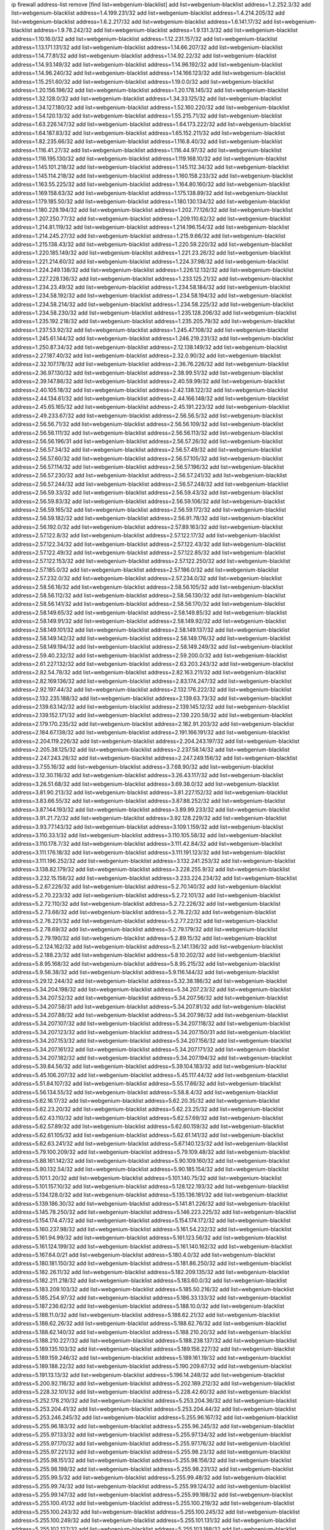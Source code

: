 ip firewall address-list
remove [find list=webgenium-blacklist]
add list=webgenium-blacklist address=1.2.252.3/32
add list=webgenium-blacklist address=1.4.199.231/32
add list=webgenium-blacklist address=1.4.214.205/32
add list=webgenium-blacklist address=1.6.2.217/32
add list=webgenium-blacklist address=1.6.141.17/32
add list=webgenium-blacklist address=1.9.78.242/32
add list=webgenium-blacklist address=1.9.131.3/32
add list=webgenium-blacklist address=1.10.16.0/32
add list=webgenium-blacklist address=1.12.231.157/32
add list=webgenium-blacklist address=1.13.171.131/32
add list=webgenium-blacklist address=1.14.66.207/32
add list=webgenium-blacklist address=1.14.77.81/32
add list=webgenium-blacklist address=1.14.92.22/32
add list=webgenium-blacklist address=1.14.93.149/32
add list=webgenium-blacklist address=1.14.96.192/32
add list=webgenium-blacklist address=1.14.96.240/32
add list=webgenium-blacklist address=1.14.166.123/32
add list=webgenium-blacklist address=1.15.251.60/32
add list=webgenium-blacklist address=1.19.0.0/32
add list=webgenium-blacklist address=1.20.156.196/32
add list=webgenium-blacklist address=1.20.178.145/32
add list=webgenium-blacklist address=1.32.128.0/32
add list=webgenium-blacklist address=1.34.33.125/32
add list=webgenium-blacklist address=1.34.127.180/32
add list=webgenium-blacklist address=1.52.160.220/32
add list=webgenium-blacklist address=1.54.120.13/32
add list=webgenium-blacklist address=1.55.215.71/32
add list=webgenium-blacklist address=1.63.226.147/32
add list=webgenium-blacklist address=1.64.173.222/32
add list=webgenium-blacklist address=1.64.187.83/32
add list=webgenium-blacklist address=1.65.152.211/32
add list=webgenium-blacklist address=1.82.235.66/32
add list=webgenium-blacklist address=1.116.8.40/32
add list=webgenium-blacklist address=1.116.41.27/32
add list=webgenium-blacklist address=1.116.44.97/32
add list=webgenium-blacklist address=1.116.195.130/32
add list=webgenium-blacklist address=1.119.168.10/32
add list=webgenium-blacklist address=1.145.101.218/32
add list=webgenium-blacklist address=1.145.112.34/32
add list=webgenium-blacklist address=1.145.114.218/32
add list=webgenium-blacklist address=1.160.158.233/32
add list=webgenium-blacklist address=1.163.55.225/32
add list=webgenium-blacklist address=1.164.80.160/32
add list=webgenium-blacklist address=1.169.158.63/32
add list=webgenium-blacklist address=1.175.138.89/32
add list=webgenium-blacklist address=1.179.185.50/32
add list=webgenium-blacklist address=1.180.130.134/32
add list=webgenium-blacklist address=1.180.228.194/32
add list=webgenium-blacklist address=1.202.77.126/32
add list=webgenium-blacklist address=1.207.250.77/32
add list=webgenium-blacklist address=1.209.110.62/32
add list=webgenium-blacklist address=1.214.81.119/32
add list=webgenium-blacklist address=1.214.196.154/32
add list=webgenium-blacklist address=1.214.245.27/32
add list=webgenium-blacklist address=1.215.9.66/32
add list=webgenium-blacklist address=1.215.138.43/32
add list=webgenium-blacklist address=1.220.59.220/32
add list=webgenium-blacklist address=1.220.185.149/32
add list=webgenium-blacklist address=1.221.23.26/32
add list=webgenium-blacklist address=1.221.214.60/32
add list=webgenium-blacklist address=1.224.37.98/32
add list=webgenium-blacklist address=1.224.249.138/32
add list=webgenium-blacklist address=1.226.12.132/32
add list=webgenium-blacklist address=1.227.228.136/32
add list=webgenium-blacklist address=1.233.125.21/32
add list=webgenium-blacklist address=1.234.23.49/32
add list=webgenium-blacklist address=1.234.58.184/32
add list=webgenium-blacklist address=1.234.58.192/32
add list=webgenium-blacklist address=1.234.58.194/32
add list=webgenium-blacklist address=1.234.58.214/32
add list=webgenium-blacklist address=1.234.58.225/32
add list=webgenium-blacklist address=1.234.58.230/32
add list=webgenium-blacklist address=1.235.128.206/32
add list=webgenium-blacklist address=1.235.192.218/32
add list=webgenium-blacklist address=1.235.205.79/32
add list=webgenium-blacklist address=1.237.53.92/32
add list=webgenium-blacklist address=1.245.47.108/32
add list=webgenium-blacklist address=1.245.61.144/32
add list=webgenium-blacklist address=1.246.219.231/32
add list=webgenium-blacklist address=1.250.87.34/32
add list=webgenium-blacklist address=2.12.138.149/32
add list=webgenium-blacklist address=2.27.187.40/32
add list=webgenium-blacklist address=2.32.0.90/32
add list=webgenium-blacklist address=2.32.107.178/32
add list=webgenium-blacklist address=2.36.76.226/32
add list=webgenium-blacklist address=2.36.97.130/32
add list=webgenium-blacklist address=2.38.99.51/32
add list=webgenium-blacklist address=2.39.147.86/32
add list=webgenium-blacklist address=2.40.59.99/32
add list=webgenium-blacklist address=2.40.105.18/32
add list=webgenium-blacklist address=2.42.138.122/32
add list=webgenium-blacklist address=2.44.134.61/32
add list=webgenium-blacklist address=2.44.166.148/32
add list=webgenium-blacklist address=2.45.65.165/32
add list=webgenium-blacklist address=2.45.191.223/32
add list=webgenium-blacklist address=2.49.233.67/32
add list=webgenium-blacklist address=2.56.56.5/32
add list=webgenium-blacklist address=2.56.56.71/32
add list=webgenium-blacklist address=2.56.56.109/32
add list=webgenium-blacklist address=2.56.56.111/32
add list=webgenium-blacklist address=2.56.56.113/32
add list=webgenium-blacklist address=2.56.56.196/31
add list=webgenium-blacklist address=2.56.57.26/32
add list=webgenium-blacklist address=2.56.57.34/32
add list=webgenium-blacklist address=2.56.57.49/32
add list=webgenium-blacklist address=2.56.57.60/32
add list=webgenium-blacklist address=2.56.57.105/32
add list=webgenium-blacklist address=2.56.57.114/32
add list=webgenium-blacklist address=2.56.57.196/32
add list=webgenium-blacklist address=2.56.57.230/32
add list=webgenium-blacklist address=2.56.57.241/32
add list=webgenium-blacklist address=2.56.57.244/32
add list=webgenium-blacklist address=2.56.57.248/32
add list=webgenium-blacklist address=2.56.59.33/32
add list=webgenium-blacklist address=2.56.59.43/32
add list=webgenium-blacklist address=2.56.59.83/32
add list=webgenium-blacklist address=2.56.59.106/32
add list=webgenium-blacklist address=2.56.59.165/32
add list=webgenium-blacklist address=2.56.59.172/32
add list=webgenium-blacklist address=2.56.59.182/32
add list=webgenium-blacklist address=2.56.91.78/32
add list=webgenium-blacklist address=2.56.192.0/32
add list=webgenium-blacklist address=2.57.89.163/32
add list=webgenium-blacklist address=2.57.122.8/32
add list=webgenium-blacklist address=2.57.122.17/32
add list=webgenium-blacklist address=2.57.122.34/32
add list=webgenium-blacklist address=2.57.122.43/32
add list=webgenium-blacklist address=2.57.122.49/32
add list=webgenium-blacklist address=2.57.122.85/32
add list=webgenium-blacklist address=2.57.122.153/32
add list=webgenium-blacklist address=2.57.122.250/32
add list=webgenium-blacklist address=2.57.185.0/32
add list=webgenium-blacklist address=2.57.186.0/32
add list=webgenium-blacklist address=2.57.232.0/32
add list=webgenium-blacklist address=2.57.234.0/32
add list=webgenium-blacklist address=2.58.56.16/32
add list=webgenium-blacklist address=2.58.56.105/32
add list=webgenium-blacklist address=2.58.56.112/32
add list=webgenium-blacklist address=2.58.56.130/32
add list=webgenium-blacklist address=2.58.56.141/32
add list=webgenium-blacklist address=2.58.56.170/32
add list=webgenium-blacklist address=2.58.149.65/32
add list=webgenium-blacklist address=2.58.149.85/32
add list=webgenium-blacklist address=2.58.149.91/32
add list=webgenium-blacklist address=2.58.149.92/32
add list=webgenium-blacklist address=2.58.149.101/32
add list=webgenium-blacklist address=2.58.149.137/32
add list=webgenium-blacklist address=2.58.149.142/32
add list=webgenium-blacklist address=2.58.149.176/32
add list=webgenium-blacklist address=2.58.149.194/32
add list=webgenium-blacklist address=2.58.149.249/32
add list=webgenium-blacklist address=2.59.40.232/32
add list=webgenium-blacklist address=2.59.200.0/32
add list=webgenium-blacklist address=2.61.227.132/32
add list=webgenium-blacklist address=2.63.203.243/32
add list=webgenium-blacklist address=2.82.54.78/32
add list=webgenium-blacklist address=2.82.163.211/32
add list=webgenium-blacklist address=2.82.169.136/32
add list=webgenium-blacklist address=2.83.174.247/32
add list=webgenium-blacklist address=2.92.197.44/32
add list=webgenium-blacklist address=2.132.176.222/32
add list=webgenium-blacklist address=2.132.235.188/32
add list=webgenium-blacklist address=2.139.63.73/32
add list=webgenium-blacklist address=2.139.63.142/32
add list=webgenium-blacklist address=2.139.145.12/32
add list=webgenium-blacklist address=2.139.152.171/32
add list=webgenium-blacklist address=2.139.220.58/32
add list=webgenium-blacklist address=2.179.170.235/32
add list=webgenium-blacklist address=2.182.91.203/32
add list=webgenium-blacklist address=2.184.67.138/32
add list=webgenium-blacklist address=2.191.166.191/32
add list=webgenium-blacklist address=2.204.119.226/32
add list=webgenium-blacklist address=2.204.243.197/32
add list=webgenium-blacklist address=2.205.38.125/32
add list=webgenium-blacklist address=2.237.58.14/32
add list=webgenium-blacklist address=2.247.243.26/32
add list=webgenium-blacklist address=2.247.249.156/32
add list=webgenium-blacklist address=3.7.55.16/32
add list=webgenium-blacklist address=3.7.68.90/32
add list=webgenium-blacklist address=3.12.30.116/32
add list=webgenium-blacklist address=3.26.43.117/32
add list=webgenium-blacklist address=3.26.51.68/32
add list=webgenium-blacklist address=3.69.38.0/32
add list=webgenium-blacklist address=3.81.90.213/32
add list=webgenium-blacklist address=3.81.227.152/32
add list=webgenium-blacklist address=3.83.66.55/32
add list=webgenium-blacklist address=3.87.88.252/32
add list=webgenium-blacklist address=3.87.144.193/32
add list=webgenium-blacklist address=3.89.99.233/32
add list=webgenium-blacklist address=3.91.21.72/32
add list=webgenium-blacklist address=3.92.128.229/32
add list=webgenium-blacklist address=3.93.77.143/32
add list=webgenium-blacklist address=3.109.1.159/32
add list=webgenium-blacklist address=3.110.33.1/32
add list=webgenium-blacklist address=3.110.105.58/32
add list=webgenium-blacklist address=3.110.178.7/32
add list=webgenium-blacklist address=3.111.42.84/32
add list=webgenium-blacklist address=3.111.176.18/32
add list=webgenium-blacklist address=3.111.191.123/32
add list=webgenium-blacklist address=3.111.196.252/32
add list=webgenium-blacklist address=3.132.241.253/32
add list=webgenium-blacklist address=3.138.82.179/32
add list=webgenium-blacklist address=3.228.255.9/32
add list=webgenium-blacklist address=3.232.15.158/32
add list=webgenium-blacklist address=3.233.224.234/32
add list=webgenium-blacklist address=5.2.67.226/32
add list=webgenium-blacklist address=5.2.70.140/32
add list=webgenium-blacklist address=5.2.70.223/32
add list=webgenium-blacklist address=5.2.72.101/32
add list=webgenium-blacklist address=5.2.72.110/32
add list=webgenium-blacklist address=5.2.72.226/32
add list=webgenium-blacklist address=5.2.73.66/32
add list=webgenium-blacklist address=5.2.76.22/32
add list=webgenium-blacklist address=5.2.76.221/32
add list=webgenium-blacklist address=5.2.77.22/32
add list=webgenium-blacklist address=5.2.78.69/32
add list=webgenium-blacklist address=5.2.79.179/32
add list=webgenium-blacklist address=5.2.79.190/32
add list=webgenium-blacklist address=5.2.89.15/32
add list=webgenium-blacklist address=5.2.124.162/32
add list=webgenium-blacklist address=5.2.141.136/32
add list=webgenium-blacklist address=5.2.188.23/32
add list=webgenium-blacklist address=5.8.10.202/32
add list=webgenium-blacklist address=5.8.95.168/32
add list=webgenium-blacklist address=5.8.95.215/32
add list=webgenium-blacklist address=5.9.56.38/32
add list=webgenium-blacklist address=5.9.116.144/32
add list=webgenium-blacklist address=5.29.12.244/32
add list=webgenium-blacklist address=5.32.38.186/32
add list=webgenium-blacklist address=5.34.204.198/32
add list=webgenium-blacklist address=5.34.207.23/32
add list=webgenium-blacklist address=5.34.207.52/32
add list=webgenium-blacklist address=5.34.207.56/32
add list=webgenium-blacklist address=5.34.207.58/31
add list=webgenium-blacklist address=5.34.207.81/32
add list=webgenium-blacklist address=5.34.207.88/32
add list=webgenium-blacklist address=5.34.207.98/32
add list=webgenium-blacklist address=5.34.207.107/32
add list=webgenium-blacklist address=5.34.207.118/32
add list=webgenium-blacklist address=5.34.207.123/32
add list=webgenium-blacklist address=5.34.207.150/31
add list=webgenium-blacklist address=5.34.207.153/32
add list=webgenium-blacklist address=5.34.207.156/32
add list=webgenium-blacklist address=5.34.207.161/32
add list=webgenium-blacklist address=5.34.207.171/32
add list=webgenium-blacklist address=5.34.207.182/32
add list=webgenium-blacklist address=5.34.207.194/32
add list=webgenium-blacklist address=5.39.84.56/32
add list=webgenium-blacklist address=5.39.104.183/32
add list=webgenium-blacklist address=5.45.106.207/32
add list=webgenium-blacklist address=5.45.117.44/32
add list=webgenium-blacklist address=5.51.84.107/32
add list=webgenium-blacklist address=5.55.17.66/32
add list=webgenium-blacklist address=5.56.134.55/32
add list=webgenium-blacklist address=5.58.8.4/32
add list=webgenium-blacklist address=5.62.16.17/32
add list=webgenium-blacklist address=5.62.20.35/32
add list=webgenium-blacklist address=5.62.23.20/32
add list=webgenium-blacklist address=5.62.23.25/32
add list=webgenium-blacklist address=5.62.43.110/32
add list=webgenium-blacklist address=5.62.57.69/32
add list=webgenium-blacklist address=5.62.57.89/32
add list=webgenium-blacklist address=5.62.60.159/32
add list=webgenium-blacklist address=5.62.61.105/32
add list=webgenium-blacklist address=5.62.61.141/32
add list=webgenium-blacklist address=5.62.63.241/32
add list=webgenium-blacklist address=5.67.140.123/32
add list=webgenium-blacklist address=5.79.100.209/32
add list=webgenium-blacklist address=5.79.109.48/32
add list=webgenium-blacklist address=5.88.161.142/32
add list=webgenium-blacklist address=5.90.109.160/32
add list=webgenium-blacklist address=5.90.132.54/32
add list=webgenium-blacklist address=5.90.185.154/32
add list=webgenium-blacklist address=5.101.1.20/32
add list=webgenium-blacklist address=5.101.140.75/32
add list=webgenium-blacklist address=5.101.157.10/32
add list=webgenium-blacklist address=5.128.122.193/32
add list=webgenium-blacklist address=5.134.128.0/32
add list=webgenium-blacklist address=5.135.136.181/32
add list=webgenium-blacklist address=5.139.186.30/32
add list=webgenium-blacklist address=5.141.81.226/32
add list=webgenium-blacklist address=5.145.78.250/32
add list=webgenium-blacklist address=5.146.223.225/32
add list=webgenium-blacklist address=5.154.174.47/32
add list=webgenium-blacklist address=5.154.174.172/32
add list=webgenium-blacklist address=5.160.237.98/32
add list=webgenium-blacklist address=5.161.54.232/32
add list=webgenium-blacklist address=5.161.94.99/32
add list=webgenium-blacklist address=5.161.123.56/32
add list=webgenium-blacklist address=5.161.124.199/32
add list=webgenium-blacklist address=5.161.140.162/32
add list=webgenium-blacklist address=5.167.64.0/21
add list=webgenium-blacklist address=5.180.4.0/32
add list=webgenium-blacklist address=5.180.181.150/32
add list=webgenium-blacklist address=5.181.86.250/32
add list=webgenium-blacklist address=5.182.26.11/32
add list=webgenium-blacklist address=5.182.209.135/32
add list=webgenium-blacklist address=5.182.211.218/32
add list=webgenium-blacklist address=5.183.60.0/32
add list=webgenium-blacklist address=5.183.209.103/32
add list=webgenium-blacklist address=5.185.50.216/32
add list=webgenium-blacklist address=5.185.254.97/32
add list=webgenium-blacklist address=5.186.33.133/32
add list=webgenium-blacklist address=5.187.236.62/32
add list=webgenium-blacklist address=5.188.10.0/32
add list=webgenium-blacklist address=5.188.11.0/32
add list=webgenium-blacklist address=5.188.62.21/32
add list=webgenium-blacklist address=5.188.62.26/32
add list=webgenium-blacklist address=5.188.62.76/32
add list=webgenium-blacklist address=5.188.62.140/32
add list=webgenium-blacklist address=5.188.210.20/32
add list=webgenium-blacklist address=5.188.210.227/32
add list=webgenium-blacklist address=5.188.238.137/32
add list=webgenium-blacklist address=5.189.135.103/32
add list=webgenium-blacklist address=5.189.156.227/32
add list=webgenium-blacklist address=5.189.159.246/32
add list=webgenium-blacklist address=5.189.161.19/32
add list=webgenium-blacklist address=5.189.188.22/32
add list=webgenium-blacklist address=5.190.209.67/32
add list=webgenium-blacklist address=5.191.13.13/32
add list=webgenium-blacklist address=5.196.14.248/32
add list=webgenium-blacklist address=5.200.92.116/32
add list=webgenium-blacklist address=5.202.189.212/32
add list=webgenium-blacklist address=5.228.32.101/32
add list=webgenium-blacklist address=5.228.42.60/32
add list=webgenium-blacklist address=5.252.178.210/32
add list=webgenium-blacklist address=5.253.204.36/32
add list=webgenium-blacklist address=5.253.204.41/32
add list=webgenium-blacklist address=5.253.204.44/32
add list=webgenium-blacklist address=5.253.246.245/32
add list=webgenium-blacklist address=5.255.96.167/32
add list=webgenium-blacklist address=5.255.96.183/32
add list=webgenium-blacklist address=5.255.96.245/32
add list=webgenium-blacklist address=5.255.97.133/32
add list=webgenium-blacklist address=5.255.97.134/32
add list=webgenium-blacklist address=5.255.97.170/32
add list=webgenium-blacklist address=5.255.97.176/32
add list=webgenium-blacklist address=5.255.97.221/32
add list=webgenium-blacklist address=5.255.98.23/32
add list=webgenium-blacklist address=5.255.98.151/32
add list=webgenium-blacklist address=5.255.98.156/32
add list=webgenium-blacklist address=5.255.98.198/32
add list=webgenium-blacklist address=5.255.98.231/32
add list=webgenium-blacklist address=5.255.99.5/32
add list=webgenium-blacklist address=5.255.99.48/32
add list=webgenium-blacklist address=5.255.99.74/32
add list=webgenium-blacklist address=5.255.99.124/32
add list=webgenium-blacklist address=5.255.99.147/32
add list=webgenium-blacklist address=5.255.99.188/32
add list=webgenium-blacklist address=5.255.100.41/32
add list=webgenium-blacklist address=5.255.100.219/32
add list=webgenium-blacklist address=5.255.100.243/32
add list=webgenium-blacklist address=5.255.100.245/32
add list=webgenium-blacklist address=5.255.100.249/32
add list=webgenium-blacklist address=5.255.101.131/32
add list=webgenium-blacklist address=5.255.102.127/32
add list=webgenium-blacklist address=5.255.103.188/32
add list=webgenium-blacklist address=5.255.103.190/32
add list=webgenium-blacklist address=8.3.29.186/32
add list=webgenium-blacklist address=8.9.231.68/32
add list=webgenium-blacklist address=8.25.218.112/32
add list=webgenium-blacklist address=8.36.139.149/32
add list=webgenium-blacklist address=8.38.172.77/32
add list=webgenium-blacklist address=8.38.172.96/32
add list=webgenium-blacklist address=8.45.41.63/32
add list=webgenium-blacklist address=8.45.41.77/32
add list=webgenium-blacklist address=8.130.55.145/32
add list=webgenium-blacklist address=8.131.62.110/32
add list=webgenium-blacklist address=8.142.74.103/32
add list=webgenium-blacklist address=8.142.170.178/32
add list=webgenium-blacklist address=8.142.184.59/32
add list=webgenium-blacklist address=8.142.187.68/32
add list=webgenium-blacklist address=8.208.81.109/32
add list=webgenium-blacklist address=8.208.95.231/32
add list=webgenium-blacklist address=8.209.68.189/32
add list=webgenium-blacklist address=8.209.211.167/32
add list=webgenium-blacklist address=8.210.47.139/32
add list=webgenium-blacklist address=8.210.146.161/32
add list=webgenium-blacklist address=8.210.158.38/32
add list=webgenium-blacklist address=8.210.162.129/32
add list=webgenium-blacklist address=8.210.232.130/32
add list=webgenium-blacklist address=8.211.8.29/32
add list=webgenium-blacklist address=8.212.145.166/32
add list=webgenium-blacklist address=8.212.182.197/32
add list=webgenium-blacklist address=8.213.193.254/32
add list=webgenium-blacklist address=8.215.39.71/32
add list=webgenium-blacklist address=8.215.41.77/32
add list=webgenium-blacklist address=8.215.45.37/32
add list=webgenium-blacklist address=8.215.65.242/32
add list=webgenium-blacklist address=8.215.71.55/32
add list=webgenium-blacklist address=8.216.51.207/32
add list=webgenium-blacklist address=8.218.77.55/32
add list=webgenium-blacklist address=8.219.76.75/32
add list=webgenium-blacklist address=8.219.76.153/32
add list=webgenium-blacklist address=8.219.76.235/32
add list=webgenium-blacklist address=8.219.109.151/32
add list=webgenium-blacklist address=12.87.44.90/32
add list=webgenium-blacklist address=12.94.8.194/32
add list=webgenium-blacklist address=12.106.235.234/32
add list=webgenium-blacklist address=12.148.171.3/32
add list=webgenium-blacklist address=12.157.54.243/32
add list=webgenium-blacklist address=12.186.163.3/32
add list=webgenium-blacklist address=12.191.116.182/32
add list=webgenium-blacklist address=12.195.14.54/32
add list=webgenium-blacklist address=12.228.20.163/32
add list=webgenium-blacklist address=12.235.2.185/32
add list=webgenium-blacklist address=12.238.55.163/32
add list=webgenium-blacklist address=12.250.251.26/32
add list=webgenium-blacklist address=12.251.130.22/32
add list=webgenium-blacklist address=13.36.32.41/32
add list=webgenium-blacklist address=13.36.237.125/32
add list=webgenium-blacklist address=13.57.226.181/32
add list=webgenium-blacklist address=13.58.109.104/32
add list=webgenium-blacklist address=13.65.16.18/32
add list=webgenium-blacklist address=13.66.131.233/32
add list=webgenium-blacklist address=13.67.221.136/32
add list=webgenium-blacklist address=13.70.39.68/32
add list=webgenium-blacklist address=13.71.46.226/32
add list=webgenium-blacklist address=13.71.90.91/32
add list=webgenium-blacklist address=13.71.93.87/32
add list=webgenium-blacklist address=13.72.86.172/32
add list=webgenium-blacklist address=13.72.102.220/32
add list=webgenium-blacklist address=13.72.228.119/32
add list=webgenium-blacklist address=13.76.6.58/32
add list=webgenium-blacklist address=13.76.100.48/32
add list=webgenium-blacklist address=13.76.164.123/32
add list=webgenium-blacklist address=13.77.174.169/32
add list=webgenium-blacklist address=13.78.129.222/32
add list=webgenium-blacklist address=13.79.122.130/32
add list=webgenium-blacklist address=13.80.3.239/32
add list=webgenium-blacklist address=13.80.7.122/32
add list=webgenium-blacklist address=13.81.254.185/32
add list=webgenium-blacklist address=13.82.51.214/32
add list=webgenium-blacklist address=13.83.41.0/32
add list=webgenium-blacklist address=13.86.64.14/32
add list=webgenium-blacklist address=13.86.117.35/32
add list=webgenium-blacklist address=13.87.67.199/32
add list=webgenium-blacklist address=13.90.206.15/32
add list=webgenium-blacklist address=13.124.192.158/32
add list=webgenium-blacklist address=13.126.35.161/32
add list=webgenium-blacklist address=13.127.195.185/32
add list=webgenium-blacklist address=13.209.145.190/32
add list=webgenium-blacklist address=13.228.56.58/32
add list=webgenium-blacklist address=13.229.221.204/32
add list=webgenium-blacklist address=13.232.7.7/32
add list=webgenium-blacklist address=13.232.45.11/32
add list=webgenium-blacklist address=13.232.63.49/32
add list=webgenium-blacklist address=13.232.186.224/32
add list=webgenium-blacklist address=13.233.89.161/32
add list=webgenium-blacklist address=13.234.110.52/32
add list=webgenium-blacklist address=13.235.83.18/32
add list=webgenium-blacklist address=13.235.247.189/32
add list=webgenium-blacklist address=14.0.132.145/32
add list=webgenium-blacklist address=14.3.3.119/32
add list=webgenium-blacklist address=14.5.12.34/32
add list=webgenium-blacklist address=14.18.116.10/32
add list=webgenium-blacklist address=14.23.94.106/32
add list=webgenium-blacklist address=14.29.173.29/32
add list=webgenium-blacklist address=14.29.173.146/32
add list=webgenium-blacklist address=14.29.173.223/32
add list=webgenium-blacklist address=14.29.178.230/32
add list=webgenium-blacklist address=14.29.178.243/32
add list=webgenium-blacklist address=14.29.211.220/32
add list=webgenium-blacklist address=14.29.217.108/32
add list=webgenium-blacklist address=14.29.222.175/32
add list=webgenium-blacklist address=14.29.230.110/32
add list=webgenium-blacklist address=14.29.232.95/32
add list=webgenium-blacklist address=14.29.235.225/32
add list=webgenium-blacklist address=14.29.237.242/32
add list=webgenium-blacklist address=14.29.238.115/32
add list=webgenium-blacklist address=14.29.238.135/32
add list=webgenium-blacklist address=14.29.240.225/32
add list=webgenium-blacklist address=14.29.243.4/32
add list=webgenium-blacklist address=14.32.0.111/32
add list=webgenium-blacklist address=14.36.176.205/32
add list=webgenium-blacklist address=14.39.23.47/32
add list=webgenium-blacklist address=14.39.23.96/32
add list=webgenium-blacklist address=14.52.56.158/32
add list=webgenium-blacklist address=14.56.103.206/32
add list=webgenium-blacklist address=14.63.55.140/32
add list=webgenium-blacklist address=14.63.162.98/32
add list=webgenium-blacklist address=14.63.162.167/32
add list=webgenium-blacklist address=14.63.213.72/32
add list=webgenium-blacklist address=14.63.214.173/32
add list=webgenium-blacklist address=14.63.219.105/32
add list=webgenium-blacklist address=14.97.44.78/32
add list=webgenium-blacklist address=14.97.69.254/32
add list=webgenium-blacklist address=14.97.91.190/32
add list=webgenium-blacklist address=14.97.93.66/32
add list=webgenium-blacklist address=14.99.4.82/32
add list=webgenium-blacklist address=14.99.28.242/32
add list=webgenium-blacklist address=14.99.68.92/32
add list=webgenium-blacklist address=14.99.176.210/32
add list=webgenium-blacklist address=14.102.74.99/32
add list=webgenium-blacklist address=14.102.101.246/32
add list=webgenium-blacklist address=14.102.123.130/32
add list=webgenium-blacklist address=14.102.154.66/32
add list=webgenium-blacklist address=14.105.37.18/32
add list=webgenium-blacklist address=14.116.155.166/32
add list=webgenium-blacklist address=14.116.189.222/32
add list=webgenium-blacklist address=14.116.199.176/32
add list=webgenium-blacklist address=14.116.206.243/32
add list=webgenium-blacklist address=14.116.207.31/32
add list=webgenium-blacklist address=14.116.219.104/32
add list=webgenium-blacklist address=14.116.220.93/32
add list=webgenium-blacklist address=14.116.222.132/32
add list=webgenium-blacklist address=14.116.255.152/32
add list=webgenium-blacklist address=14.120.126.43/32
add list=webgenium-blacklist address=14.124.234.117/32
add list=webgenium-blacklist address=14.139.58.146/31
add list=webgenium-blacklist address=14.139.209.2/32
add list=webgenium-blacklist address=14.139.239.146/32
add list=webgenium-blacklist address=14.139.242.248/32
add list=webgenium-blacklist address=14.139.251.146/32
add list=webgenium-blacklist address=14.140.114.207/32
add list=webgenium-blacklist address=14.140.245.26/32
add list=webgenium-blacklist address=14.143.13.198/32
add list=webgenium-blacklist address=14.143.150.66/32
add list=webgenium-blacklist address=14.143.247.166/32
add list=webgenium-blacklist address=14.152.78.73/32
add list=webgenium-blacklist address=14.161.12.119/32
add list=webgenium-blacklist address=14.161.14.11/32
add list=webgenium-blacklist address=14.161.20.182/32
add list=webgenium-blacklist address=14.161.24.171/32
add list=webgenium-blacklist address=14.161.27.163/32
add list=webgenium-blacklist address=14.161.36.230/32
add list=webgenium-blacklist address=14.161.47.218/32
add list=webgenium-blacklist address=14.162.146.128/32
add list=webgenium-blacklist address=14.170.154.13/32
add list=webgenium-blacklist address=14.173.255.177/32
add list=webgenium-blacklist address=14.177.180.50/32
add list=webgenium-blacklist address=14.186.57.121/32
add list=webgenium-blacklist address=14.190.99.46/32
add list=webgenium-blacklist address=14.198.184.119/32
add list=webgenium-blacklist address=14.199.107.35/32
add list=webgenium-blacklist address=14.202.215.76/32
add list=webgenium-blacklist address=14.204.145.108/32
add list=webgenium-blacklist address=14.207.130.235/32
add list=webgenium-blacklist address=14.207.147.239/32
add list=webgenium-blacklist address=14.207.161.147/32
add list=webgenium-blacklist address=14.207.164.178/32
add list=webgenium-blacklist address=14.215.45.79/32
add list=webgenium-blacklist address=14.215.46.116/32
add list=webgenium-blacklist address=14.215.48.114/32
add list=webgenium-blacklist address=14.224.160.150/32
add list=webgenium-blacklist address=14.224.169.32/32
add list=webgenium-blacklist address=14.225.5.244/32
add list=webgenium-blacklist address=14.225.7.42/32
add list=webgenium-blacklist address=14.225.17.9/32
add list=webgenium-blacklist address=14.225.255.14/32
add list=webgenium-blacklist address=14.225.255.193/32
add list=webgenium-blacklist address=14.232.210.83/32
add list=webgenium-blacklist address=14.232.243.150/31
add list=webgenium-blacklist address=14.241.90.181/32
add list=webgenium-blacklist address=14.241.187.124/32
add list=webgenium-blacklist address=14.241.225.27/32
add list=webgenium-blacklist address=14.241.229.62/32
add list=webgenium-blacklist address=14.241.233.205/32
add list=webgenium-blacklist address=14.241.253.234/32
add list=webgenium-blacklist address=14.251.174.175/32
add list=webgenium-blacklist address=15.185.109.144/32
add list=webgenium-blacklist address=15.188.11.12/32
add list=webgenium-blacklist address=15.206.75.16/32
add list=webgenium-blacklist address=15.206.203.46/32
add list=webgenium-blacklist address=15.207.14.36/32
add list=webgenium-blacklist address=15.235.140.32/32
add list=webgenium-blacklist address=15.235.141.21/32
add list=webgenium-blacklist address=18.116.104.251/32
add list=webgenium-blacklist address=18.117.220.115/32
add list=webgenium-blacklist address=18.119.125.176/32
add list=webgenium-blacklist address=18.132.3.66/32
add list=webgenium-blacklist address=18.132.35.191/32
add list=webgenium-blacklist address=18.133.60.229/32
add list=webgenium-blacklist address=18.140.65.79/32
add list=webgenium-blacklist address=18.141.188.212/32
add list=webgenium-blacklist address=18.141.203.109/32
add list=webgenium-blacklist address=18.142.56.126/32
add list=webgenium-blacklist address=18.159.134.135/32
add list=webgenium-blacklist address=18.159.253.218/32
add list=webgenium-blacklist address=18.169.21.35/32
add list=webgenium-blacklist address=18.170.34.247/32
add list=webgenium-blacklist address=18.189.10.104/32
add list=webgenium-blacklist address=18.206.170.110/32
add list=webgenium-blacklist address=18.220.201.152/32
add list=webgenium-blacklist address=18.220.236.97/32
add list=webgenium-blacklist address=18.221.125.73/32
add list=webgenium-blacklist address=18.230.61.45/32
add list=webgenium-blacklist address=20.0.2.24/32
add list=webgenium-blacklist address=20.22.236.41/32
add list=webgenium-blacklist address=20.24.67.67/32
add list=webgenium-blacklist address=20.24.69.194/32
add list=webgenium-blacklist address=20.24.69.202/32
add list=webgenium-blacklist address=20.24.70.52/32
add list=webgenium-blacklist address=20.24.77.21/32
add list=webgenium-blacklist address=20.24.82.252/32
add list=webgenium-blacklist address=20.24.84.0/32
add list=webgenium-blacklist address=20.24.94.38/32
add list=webgenium-blacklist address=20.24.148.27/32
add list=webgenium-blacklist address=20.24.213.60/32
add list=webgenium-blacklist address=20.25.83.213/32
add list=webgenium-blacklist address=20.25.221.33/32
add list=webgenium-blacklist address=20.26.192.19/32
add list=webgenium-blacklist address=20.28.146.38/32
add list=webgenium-blacklist address=20.29.64.50/32
add list=webgenium-blacklist address=20.29.120.252/32
add list=webgenium-blacklist address=20.29.187.48/32
add list=webgenium-blacklist address=20.29.188.14/32
add list=webgenium-blacklist address=20.29.217.224/32
add list=webgenium-blacklist address=20.31.170.150/32
add list=webgenium-blacklist address=20.40.49.115/32
add list=webgenium-blacklist address=20.41.75.59/32
add list=webgenium-blacklist address=20.44.152.59/32
add list=webgenium-blacklist address=20.46.228.100/32
add list=webgenium-blacklist address=20.49.201.49/32
add list=webgenium-blacklist address=20.52.136.207/32
add list=webgenium-blacklist address=20.52.232.156/32
add list=webgenium-blacklist address=20.53.249.236/32
add list=webgenium-blacklist address=20.54.73.159/32
add list=webgenium-blacklist address=20.56.170.229/32
add list=webgenium-blacklist address=20.58.60.157/32
add list=webgenium-blacklist address=20.58.176.237/32
add list=webgenium-blacklist address=20.62.104.220/32
add list=webgenium-blacklist address=20.65.162.179/32
add list=webgenium-blacklist address=20.67.43.214/32
add list=webgenium-blacklist address=20.67.235.48/32
add list=webgenium-blacklist address=20.67.235.122/32
add list=webgenium-blacklist address=20.68.19.84/32
add list=webgenium-blacklist address=20.68.118.116/32
add list=webgenium-blacklist address=20.70.212.46/32
add list=webgenium-blacklist address=20.73.130.32/32
add list=webgenium-blacklist address=20.74.248.129/32
add list=webgenium-blacklist address=20.76.174.67/32
add list=webgenium-blacklist address=20.77.16.54/32
add list=webgenium-blacklist address=20.78.34.74/32
add list=webgenium-blacklist address=20.82.120.178/32
add list=webgenium-blacklist address=20.82.176.192/32
add list=webgenium-blacklist address=20.83.31.111/32
add list=webgenium-blacklist address=20.86.48.28/32
add list=webgenium-blacklist address=20.87.73.140/32
add list=webgenium-blacklist address=20.87.209.252/32
add list=webgenium-blacklist address=20.89.48.208/32
add list=webgenium-blacklist address=20.89.70.87/32
add list=webgenium-blacklist address=20.89.131.132/32
add list=webgenium-blacklist address=20.90.119.21/32
add list=webgenium-blacklist address=20.90.249.188/32
add list=webgenium-blacklist address=20.90.252.243/32
add list=webgenium-blacklist address=20.91.184.38/32
add list=webgenium-blacklist address=20.91.187.152/32
add list=webgenium-blacklist address=20.91.189.128/32
add list=webgenium-blacklist address=20.91.201.225/32
add list=webgenium-blacklist address=20.91.202.80/32
add list=webgenium-blacklist address=20.91.212.97/32
add list=webgenium-blacklist address=20.91.213.148/32
add list=webgenium-blacklist address=20.91.214.19/32
add list=webgenium-blacklist address=20.91.219.70/32
add list=webgenium-blacklist address=20.91.221.85/32
add list=webgenium-blacklist address=20.91.221.248/32
add list=webgenium-blacklist address=20.92.106.247/32
add list=webgenium-blacklist address=20.97.240.63/32
add list=webgenium-blacklist address=20.98.82.219/32
add list=webgenium-blacklist address=20.99.156.193/32
add list=webgenium-blacklist address=20.101.101.40/32
add list=webgenium-blacklist address=20.102.27.117/32
add list=webgenium-blacklist address=20.102.68.120/32
add list=webgenium-blacklist address=20.102.73.34/32
add list=webgenium-blacklist address=20.103.107.29/32
add list=webgenium-blacklist address=20.104.91.36/32
add list=webgenium-blacklist address=20.105.181.6/32
add list=webgenium-blacklist address=20.106.205.236/32
add list=webgenium-blacklist address=20.107.104.51/32
add list=webgenium-blacklist address=20.108.65.60/32
add list=webgenium-blacklist address=20.108.242.107/32
add list=webgenium-blacklist address=20.110.0.56/32
add list=webgenium-blacklist address=20.110.157.68/32
add list=webgenium-blacklist address=20.111.36.253/32
add list=webgenium-blacklist address=20.111.56.217/32
add list=webgenium-blacklist address=20.111.61.109/32
add list=webgenium-blacklist address=20.113.30.143/32
add list=webgenium-blacklist address=20.113.159.73/32
add list=webgenium-blacklist address=20.114.13.71/32
add list=webgenium-blacklist address=20.115.32.42/32
add list=webgenium-blacklist address=20.115.35.111/32
add list=webgenium-blacklist address=20.115.75.130/32
add list=webgenium-blacklist address=20.117.129.11/32
add list=webgenium-blacklist address=20.117.169.239/32
add list=webgenium-blacklist address=20.119.73.202/32
add list=webgenium-blacklist address=20.119.88.237/32
add list=webgenium-blacklist address=20.119.225.156/32
add list=webgenium-blacklist address=20.120.87.208/32
add list=webgenium-blacklist address=20.121.8.195/32
add list=webgenium-blacklist address=20.121.139.73/32
add list=webgenium-blacklist address=20.121.195.243/32
add list=webgenium-blacklist address=20.123.5.89/32
add list=webgenium-blacklist address=20.123.233.148/32
add list=webgenium-blacklist address=20.123.235.249/32
add list=webgenium-blacklist address=20.124.33.2/32
add list=webgenium-blacklist address=20.125.121.207/32
add list=webgenium-blacklist address=20.126.8.45/32
add list=webgenium-blacklist address=20.127.30.14/32
add list=webgenium-blacklist address=20.187.75.16/32
add list=webgenium-blacklist address=20.187.83.42/32
add list=webgenium-blacklist address=20.187.121.187/32
add list=webgenium-blacklist address=20.187.126.43/32
add list=webgenium-blacklist address=20.187.126.109/32
add list=webgenium-blacklist address=20.187.126.222/32
add list=webgenium-blacklist address=20.187.126.243/32
add list=webgenium-blacklist address=20.187.127.28/32
add list=webgenium-blacklist address=20.188.89.81/32
add list=webgenium-blacklist address=20.191.230.5/32
add list=webgenium-blacklist address=20.193.230.203/32
add list=webgenium-blacklist address=20.193.247.177/32
add list=webgenium-blacklist address=20.194.60.135/32
add list=webgenium-blacklist address=20.194.105.195/32
add list=webgenium-blacklist address=20.195.161.153/32
add list=webgenium-blacklist address=20.196.192.89/32
add list=webgenium-blacklist address=20.196.193.152/32
add list=webgenium-blacklist address=20.197.190.244/32
add list=webgenium-blacklist address=20.198.66.189/32
add list=webgenium-blacklist address=20.198.72.163/32
add list=webgenium-blacklist address=20.198.178.75/32
add list=webgenium-blacklist address=20.203.123.189/32
add list=webgenium-blacklist address=20.203.172.219/32
add list=webgenium-blacklist address=20.203.173.81/32
add list=webgenium-blacklist address=20.203.192.95/32
add list=webgenium-blacklist address=20.204.35.225/32
add list=webgenium-blacklist address=20.204.106.198/32
add list=webgenium-blacklist address=20.204.136.93/32
add list=webgenium-blacklist address=20.204.216.9/32
add list=webgenium-blacklist address=20.205.4.57/32
add list=webgenium-blacklist address=20.205.9.200/32
add list=webgenium-blacklist address=20.205.11.123/32
add list=webgenium-blacklist address=20.205.30.252/32
add list=webgenium-blacklist address=20.205.98.48/32
add list=webgenium-blacklist address=20.205.143.88/32
add list=webgenium-blacklist address=20.206.72.138/32
add list=webgenium-blacklist address=20.206.121.17/32
add list=webgenium-blacklist address=20.206.137.172/32
add list=webgenium-blacklist address=20.211.18.232/32
add list=webgenium-blacklist address=20.211.85.162/32
add list=webgenium-blacklist address=20.211.115.81/32
add list=webgenium-blacklist address=20.212.221.29/32
add list=webgenium-blacklist address=20.212.225.97/32
add list=webgenium-blacklist address=20.213.9.157/32
add list=webgenium-blacklist address=20.213.73.176/32
add list=webgenium-blacklist address=20.213.87.184/32
add list=webgenium-blacklist address=20.213.241.4/32
add list=webgenium-blacklist address=20.213.242.52/32
add list=webgenium-blacklist address=20.214.106.216/32
add list=webgenium-blacklist address=20.214.136.249/32
add list=webgenium-blacklist address=20.214.201.241/32
add list=webgenium-blacklist address=20.216.6.197/32
add list=webgenium-blacklist address=20.216.132.125/32
add list=webgenium-blacklist address=20.219.12.39/32
add list=webgenium-blacklist address=20.222.15.136/32
add list=webgenium-blacklist address=20.222.48.122/32
add list=webgenium-blacklist address=20.222.89.66/32
add list=webgenium-blacklist address=20.223.128.186/32
add list=webgenium-blacklist address=20.223.201.252/32
add list=webgenium-blacklist address=20.224.105.132/32
add list=webgenium-blacklist address=20.224.127.62/32
add list=webgenium-blacklist address=20.224.246.109/32
add list=webgenium-blacklist address=20.226.1.248/32
add list=webgenium-blacklist address=20.226.8.223/32
add list=webgenium-blacklist address=20.226.9.111/32
add list=webgenium-blacklist address=20.226.9.239/32
add list=webgenium-blacklist address=20.226.14.119/32
add list=webgenium-blacklist address=20.226.18.133/32
add list=webgenium-blacklist address=20.226.24.19/32
add list=webgenium-blacklist address=20.226.29.181/32
add list=webgenium-blacklist address=20.226.31.42/32
add list=webgenium-blacklist address=20.226.36.207/32
add list=webgenium-blacklist address=20.226.40.198/32
add list=webgenium-blacklist address=20.226.49.203/32
add list=webgenium-blacklist address=20.226.53.143/32
add list=webgenium-blacklist address=20.226.64.200/32
add list=webgenium-blacklist address=20.226.67.205/32
add list=webgenium-blacklist address=20.226.75.116/32
add list=webgenium-blacklist address=20.226.79.200/32
add list=webgenium-blacklist address=20.227.137.105/32
add list=webgenium-blacklist address=20.227.165.238/32
add list=webgenium-blacklist address=20.228.146.208/32
add list=webgenium-blacklist address=20.228.150.123/32
add list=webgenium-blacklist address=20.228.182.192/32
add list=webgenium-blacklist address=20.228.209.161/32
add list=webgenium-blacklist address=20.228.243.109/32
add list=webgenium-blacklist address=20.229.79.224/32
add list=webgenium-blacklist address=20.230.2.89/32
add list=webgenium-blacklist address=20.230.159.35/32
add list=webgenium-blacklist address=20.230.177.106/32
add list=webgenium-blacklist address=20.231.59.200/32
add list=webgenium-blacklist address=20.232.153.46/32
add list=webgenium-blacklist address=20.234.87.132/32
add list=webgenium-blacklist address=20.234.165.251/32
add list=webgenium-blacklist address=20.238.107.119/32
add list=webgenium-blacklist address=20.239.25.191/32
add list=webgenium-blacklist address=20.239.48.8/32
add list=webgenium-blacklist address=20.239.51.75/32
add list=webgenium-blacklist address=20.239.63.18/32
add list=webgenium-blacklist address=20.239.64.10/32
add list=webgenium-blacklist address=20.239.66.22/32
add list=webgenium-blacklist address=20.239.69.64/32
add list=webgenium-blacklist address=20.239.69.124/32
add list=webgenium-blacklist address=20.239.71.74/32
add list=webgenium-blacklist address=20.239.72.229/32
add list=webgenium-blacklist address=20.239.73.31/32
add list=webgenium-blacklist address=20.239.75.72/32
add list=webgenium-blacklist address=20.239.75.132/32
add list=webgenium-blacklist address=20.239.76.226/32
add list=webgenium-blacklist address=20.239.86.137/32
add list=webgenium-blacklist address=20.239.88.173/32
add list=webgenium-blacklist address=20.239.88.235/32
add list=webgenium-blacklist address=20.239.92.212/32
add list=webgenium-blacklist address=20.239.136.214/32
add list=webgenium-blacklist address=20.239.153.248/32
add list=webgenium-blacklist address=20.239.178.40/32
add list=webgenium-blacklist address=20.239.179.50/32
add list=webgenium-blacklist address=20.239.201.228/32
add list=webgenium-blacklist address=20.240.42.63/32
add list=webgenium-blacklist address=20.243.80.80/32
add list=webgenium-blacklist address=20.245.128.191/32
add list=webgenium-blacklist address=20.247.116.164/32
add list=webgenium-blacklist address=20.248.169.0/32
add list=webgenium-blacklist address=20.248.175.158/32
add list=webgenium-blacklist address=20.248.182.205/32
add list=webgenium-blacklist address=20.254.54.159/32
add list=webgenium-blacklist address=23.22.174.130/32
add list=webgenium-blacklist address=23.25.130.154/32
add list=webgenium-blacklist address=23.31.15.18/32
add list=webgenium-blacklist address=23.83.132.162/32
add list=webgenium-blacklist address=23.83.226.139/32
add list=webgenium-blacklist address=23.83.239.130/32
add list=webgenium-blacklist address=23.88.43.80/32
add list=webgenium-blacklist address=23.88.112.129/32
add list=webgenium-blacklist address=23.90.160.140/32
add list=webgenium-blacklist address=23.90.160.146/32
add list=webgenium-blacklist address=23.90.160.148/32
add list=webgenium-blacklist address=23.90.160.150/32
add list=webgenium-blacklist address=23.94.56.185/32
add list=webgenium-blacklist address=23.94.69.151/32
add list=webgenium-blacklist address=23.94.69.185/32
add list=webgenium-blacklist address=23.94.70.83/32
add list=webgenium-blacklist address=23.94.120.207/32
add list=webgenium-blacklist address=23.94.174.156/32
add list=webgenium-blacklist address=23.94.194.115/32
add list=webgenium-blacklist address=23.94.194.177/32
add list=webgenium-blacklist address=23.94.198.161/32
add list=webgenium-blacklist address=23.94.207.178/32
add list=webgenium-blacklist address=23.94.208.113/32
add list=webgenium-blacklist address=23.95.80.57/32
add list=webgenium-blacklist address=23.95.115.90/32
add list=webgenium-blacklist address=23.95.164.237/32
add list=webgenium-blacklist address=23.97.51.187/32
add list=webgenium-blacklist address=23.97.229.237/32
add list=webgenium-blacklist address=23.97.240.235/32
add list=webgenium-blacklist address=23.99.96.251/32
add list=webgenium-blacklist address=23.99.182.58/32
add list=webgenium-blacklist address=23.102.125.161/32
add list=webgenium-blacklist address=23.105.202.105/32
add list=webgenium-blacklist address=23.105.203.131/32
add list=webgenium-blacklist address=23.105.204.216/32
add list=webgenium-blacklist address=23.105.211.157/32
add list=webgenium-blacklist address=23.105.215.27/32
add list=webgenium-blacklist address=23.105.219.71/32
add list=webgenium-blacklist address=23.106.120.206/32
add list=webgenium-blacklist address=23.111.204.62/32
add list=webgenium-blacklist address=23.116.111.106/32
add list=webgenium-blacklist address=23.124.121.5/32
add list=webgenium-blacklist address=23.125.108.2/32
add list=webgenium-blacklist address=23.128.248.10/31
add list=webgenium-blacklist address=23.128.248.12/30
add list=webgenium-blacklist address=23.128.248.16/28
add list=webgenium-blacklist address=23.128.248.32/27
add list=webgenium-blacklist address=23.128.248.64/27
add list=webgenium-blacklist address=23.128.248.96/29
add list=webgenium-blacklist address=23.128.248.104/30
add list=webgenium-blacklist address=23.128.248.108/31
add list=webgenium-blacklist address=23.128.248.201/32
add list=webgenium-blacklist address=23.128.248.202/31
add list=webgenium-blacklist address=23.129.64.250/32
add list=webgenium-blacklist address=23.133.8.3/32
add list=webgenium-blacklist address=23.146.242.99/32
add list=webgenium-blacklist address=23.154.177.2/31
add list=webgenium-blacklist address=23.154.177.4/30
add list=webgenium-blacklist address=23.154.177.8/30
add list=webgenium-blacklist address=23.154.177.18/31
add list=webgenium-blacklist address=23.154.177.20/31
add list=webgenium-blacklist address=23.175.32.11/32
add list=webgenium-blacklist address=23.175.32.13/32
add list=webgenium-blacklist address=23.183.192.70/32
add list=webgenium-blacklist address=23.184.48.9/32
add list=webgenium-blacklist address=23.184.48.56/32
add list=webgenium-blacklist address=23.184.48.61/32
add list=webgenium-blacklist address=23.184.48.72/32
add list=webgenium-blacklist address=23.184.48.143/32
add list=webgenium-blacklist address=23.184.48.148/32
add list=webgenium-blacklist address=23.184.48.209/32
add list=webgenium-blacklist address=23.184.48.238/32
add list=webgenium-blacklist address=23.224.39.151/32
add list=webgenium-blacklist address=23.224.46.7/32
add list=webgenium-blacklist address=23.224.47.209/32
add list=webgenium-blacklist address=23.224.121.154/32
add list=webgenium-blacklist address=23.224.121.241/32
add list=webgenium-blacklist address=23.224.146.123/32
add list=webgenium-blacklist address=23.224.186.213/32
add list=webgenium-blacklist address=23.224.186.222/32
add list=webgenium-blacklist address=23.224.230.204/32
add list=webgenium-blacklist address=23.225.154.202/32
add list=webgenium-blacklist address=23.225.191.36/32
add list=webgenium-blacklist address=23.236.146.229/32
add list=webgenium-blacklist address=23.239.14.70/32
add list=webgenium-blacklist address=23.242.250.75/32
add list=webgenium-blacklist address=23.243.209.96/32
add list=webgenium-blacklist address=23.247.33.61/32
add list=webgenium-blacklist address=23.254.253.92/32
add list=webgenium-blacklist address=24.20.166.142/32
add list=webgenium-blacklist address=24.20.208.167/32
add list=webgenium-blacklist address=24.27.228.25/32
add list=webgenium-blacklist address=24.29.75.194/32
add list=webgenium-blacklist address=24.35.254.254/32
add list=webgenium-blacklist address=24.42.218.75/32
add list=webgenium-blacklist address=24.51.226.170/32
add list=webgenium-blacklist address=24.62.135.19/32
add list=webgenium-blacklist address=24.85.8.40/32
add list=webgenium-blacklist address=24.90.149.213/32
add list=webgenium-blacklist address=24.94.15.241/32
add list=webgenium-blacklist address=24.97.253.246/32
add list=webgenium-blacklist address=24.107.204.187/32
add list=webgenium-blacklist address=24.134.110.177/32
add list=webgenium-blacklist address=24.135.158.128/32
add list=webgenium-blacklist address=24.137.16.0/32
add list=webgenium-blacklist address=24.143.121.93/32
add list=webgenium-blacklist address=24.148.24.59/32
add list=webgenium-blacklist address=24.152.37.148/32
add list=webgenium-blacklist address=24.153.38.50/32
add list=webgenium-blacklist address=24.156.181.186/32
add list=webgenium-blacklist address=24.170.208.0/32
add list=webgenium-blacklist address=24.171.23.253/32
add list=webgenium-blacklist address=24.172.172.2/32
add list=webgenium-blacklist address=24.178.101.26/32
add list=webgenium-blacklist address=24.180.16.30/32
add list=webgenium-blacklist address=24.180.25.204/32
add list=webgenium-blacklist address=24.188.211.168/32
add list=webgenium-blacklist address=24.190.234.154/32
add list=webgenium-blacklist address=24.194.231.208/32
add list=webgenium-blacklist address=24.200.13.95/32
add list=webgenium-blacklist address=24.200.74.203/32
add list=webgenium-blacklist address=24.217.212.59/32
add list=webgenium-blacklist address=24.218.231.49/32
add list=webgenium-blacklist address=24.222.222.166/32
add list=webgenium-blacklist address=24.224.178.87/32
add list=webgenium-blacklist address=24.225.188.72/32
add list=webgenium-blacklist address=24.229.67.86/32
add list=webgenium-blacklist address=24.233.0.0/32
add list=webgenium-blacklist address=24.236.0.0/32
add list=webgenium-blacklist address=24.242.246.34/32
add list=webgenium-blacklist address=24.244.93.55/32
add list=webgenium-blacklist address=24.245.227.211/32
add list=webgenium-blacklist address=24.247.57.220/32
add list=webgenium-blacklist address=27.1.253.142/32
add list=webgenium-blacklist address=27.37.223.161/32
add list=webgenium-blacklist address=27.44.33.174/32
add list=webgenium-blacklist address=27.50.54.88/32
add list=webgenium-blacklist address=27.54.184.10/32
add list=webgenium-blacklist address=27.64.160.121/32
add list=webgenium-blacklist address=27.64.161.244/32
add list=webgenium-blacklist address=27.66.65.53/32
add list=webgenium-blacklist address=27.69.177.165/32
add list=webgenium-blacklist address=27.71.121.49/32
add list=webgenium-blacklist address=27.71.232.95/32
add list=webgenium-blacklist address=27.71.233.66/32
add list=webgenium-blacklist address=27.71.235.63/32
add list=webgenium-blacklist address=27.71.235.111/32
add list=webgenium-blacklist address=27.71.238.138/32
add list=webgenium-blacklist address=27.71.238.208/32
add list=webgenium-blacklist address=27.72.41.172/32
add list=webgenium-blacklist address=27.72.47.190/32
add list=webgenium-blacklist address=27.72.47.204/32
add list=webgenium-blacklist address=27.72.107.3/32
add list=webgenium-blacklist address=27.72.109.12/32
add list=webgenium-blacklist address=27.72.109.15/32
add list=webgenium-blacklist address=27.72.155.133/32
add list=webgenium-blacklist address=27.72.156.13/32
add list=webgenium-blacklist address=27.74.254.115/32
add list=webgenium-blacklist address=27.109.12.34/32
add list=webgenium-blacklist address=27.111.44.196/32
add list=webgenium-blacklist address=27.112.32.0/32
add list=webgenium-blacklist address=27.114.112.191/32
add list=webgenium-blacklist address=27.115.50.114/32
add list=webgenium-blacklist address=27.115.124.70/32
add list=webgenium-blacklist address=27.116.16.118/32
add list=webgenium-blacklist address=27.118.22.221/32
add list=webgenium-blacklist address=27.124.5.108/32
add list=webgenium-blacklist address=27.125.130.217/32
add list=webgenium-blacklist address=27.126.160.0/32
add list=webgenium-blacklist address=27.128.156.158/32
add list=webgenium-blacklist address=27.128.168.225/32
add list=webgenium-blacklist address=27.128.232.56/32
add list=webgenium-blacklist address=27.128.233.119/32
add list=webgenium-blacklist address=27.128.236.142/32
add list=webgenium-blacklist address=27.129.129.247/32
add list=webgenium-blacklist address=27.146.0.0/32
add list=webgenium-blacklist address=27.147.132.227/32
add list=webgenium-blacklist address=27.147.133.98/32
add list=webgenium-blacklist address=27.147.191.10/32
add list=webgenium-blacklist address=27.147.235.138/32
add list=webgenium-blacklist address=27.148.201.125/32
add list=webgenium-blacklist address=27.150.20.230/32
add list=webgenium-blacklist address=27.151.1.35/32
add list=webgenium-blacklist address=27.153.186.154/32
add list=webgenium-blacklist address=27.153.186.240/32
add list=webgenium-blacklist address=27.155.92.51/32
add list=webgenium-blacklist address=27.155.97.12/32
add list=webgenium-blacklist address=27.156.4.179/32
add list=webgenium-blacklist address=27.156.14.93/32
add list=webgenium-blacklist address=27.159.67.16/32
add list=webgenium-blacklist address=27.189.251.86/32
add list=webgenium-blacklist address=27.191.152.98/32
add list=webgenium-blacklist address=27.199.139.86/32
add list=webgenium-blacklist address=27.204.6.252/32
add list=webgenium-blacklist address=27.221.25.251/32
add list=webgenium-blacklist address=27.223.91.178/32
add list=webgenium-blacklist address=27.254.41.154/32
add list=webgenium-blacklist address=27.254.46.67/32
add list=webgenium-blacklist address=27.254.63.73/32
add list=webgenium-blacklist address=27.254.121.166/32
add list=webgenium-blacklist address=27.254.137.144/32
add list=webgenium-blacklist address=27.254.149.199/32
add list=webgenium-blacklist address=27.254.159.123/32
add list=webgenium-blacklist address=31.0.124.84/32
add list=webgenium-blacklist address=31.4.185.206/32
add list=webgenium-blacklist address=31.4.243.74/32
add list=webgenium-blacklist address=31.5.73.207/32
add list=webgenium-blacklist address=31.7.58.162/32
add list=webgenium-blacklist address=31.7.62.23/32
add list=webgenium-blacklist address=31.7.66.157/32
add list=webgenium-blacklist address=31.7.73.55/32
add list=webgenium-blacklist address=31.7.73.57/32
add list=webgenium-blacklist address=31.10.152.193/32
add list=webgenium-blacklist address=31.11.183.202/32
add list=webgenium-blacklist address=31.11.242.75/32
add list=webgenium-blacklist address=31.14.65.0/32
add list=webgenium-blacklist address=31.24.148.37/32
add list=webgenium-blacklist address=31.28.27.0/32
add list=webgenium-blacklist address=31.29.52.109/32
add list=webgenium-blacklist address=31.35.41.26/32
add list=webgenium-blacklist address=31.42.184.136/32
add list=webgenium-blacklist address=31.43.191.0/32
add list=webgenium-blacklist address=31.43.191.143/32
add list=webgenium-blacklist address=31.47.192.98/32
add list=webgenium-blacklist address=31.133.0.182/32
add list=webgenium-blacklist address=31.135.114.72/32
add list=webgenium-blacklist address=31.154.185.118/32
add list=webgenium-blacklist address=31.155.180.160/32
add list=webgenium-blacklist address=31.162.152.200/32
add list=webgenium-blacklist address=31.167.15.194/32
add list=webgenium-blacklist address=31.170.166.162/32
add list=webgenium-blacklist address=31.172.66.245/32
add list=webgenium-blacklist address=31.172.80.144/32
add list=webgenium-blacklist address=31.184.198.71/32
add list=webgenium-blacklist address=31.184.242.14/32
add list=webgenium-blacklist address=31.186.169.16/32
add list=webgenium-blacklist address=31.191.6.191/32
add list=webgenium-blacklist address=31.192.111.224/32
add list=webgenium-blacklist address=31.192.208.12/32
add list=webgenium-blacklist address=31.202.97.15/32
add list=webgenium-blacklist address=31.208.235.233/32
add list=webgenium-blacklist address=31.208.246.120/32
add list=webgenium-blacklist address=31.210.20.0/32
add list=webgenium-blacklist address=31.210.20.64/32
add list=webgenium-blacklist address=31.210.20.193/32
add list=webgenium-blacklist address=31.210.20.235/32
add list=webgenium-blacklist address=31.210.22.172/32
add list=webgenium-blacklist address=31.210.22.178/32
add list=webgenium-blacklist address=31.210.84.72/32
add list=webgenium-blacklist address=31.211.201.16/32
add list=webgenium-blacklist address=31.222.174.143/32
add list=webgenium-blacklist address=31.223.3.118/32
add list=webgenium-blacklist address=32.140.28.18/32
add list=webgenium-blacklist address=34.64.215.4/32
add list=webgenium-blacklist address=34.64.218.102/32
add list=webgenium-blacklist address=34.65.68.153/32
add list=webgenium-blacklist address=34.65.192.75/32
add list=webgenium-blacklist address=34.66.208.65/32
add list=webgenium-blacklist address=34.67.62.77/32
add list=webgenium-blacklist address=34.69.148.77/32
add list=webgenium-blacklist address=34.71.122.19/32
add list=webgenium-blacklist address=34.73.118.37/32
add list=webgenium-blacklist address=34.74.44.61/32
add list=webgenium-blacklist address=34.75.65.218/32
add list=webgenium-blacklist address=34.78.205.135/32
add list=webgenium-blacklist address=34.80.108.107/32
add list=webgenium-blacklist address=34.81.69.1/32
add list=webgenium-blacklist address=34.81.131.29/32
add list=webgenium-blacklist address=34.81.183.27/32
add list=webgenium-blacklist address=34.83.64.112/32
add list=webgenium-blacklist address=34.83.150.195/32
add list=webgenium-blacklist address=34.83.173.196/32
add list=webgenium-blacklist address=34.87.101.136/32
add list=webgenium-blacklist address=34.88.170.63/32
add list=webgenium-blacklist address=34.89.123.20/32
add list=webgenium-blacklist address=34.91.0.68/32
add list=webgenium-blacklist address=34.92.18.55/32
add list=webgenium-blacklist address=34.92.176.182/32
add list=webgenium-blacklist address=34.93.94.58/32
add list=webgenium-blacklist address=34.93.105.8/32
add list=webgenium-blacklist address=34.94.57.181/32
add list=webgenium-blacklist address=34.94.104.146/32
add list=webgenium-blacklist address=34.94.161.50/32
add list=webgenium-blacklist address=34.94.207.136/32
add list=webgenium-blacklist address=34.95.14.93/32
add list=webgenium-blacklist address=34.95.208.143/32
add list=webgenium-blacklist address=34.95.213.27/32
add list=webgenium-blacklist address=34.101.74.51/32
add list=webgenium-blacklist address=34.101.91.4/32
add list=webgenium-blacklist address=34.101.115.42/32
add list=webgenium-blacklist address=34.101.136.10/32
add list=webgenium-blacklist address=34.101.147.203/32
add list=webgenium-blacklist address=34.101.150.10/32
add list=webgenium-blacklist address=34.101.157.235/32
add list=webgenium-blacklist address=34.106.114.201/32
add list=webgenium-blacklist address=34.106.164.193/32
add list=webgenium-blacklist address=34.106.233.166/32
add list=webgenium-blacklist address=34.107.42.14/32
add list=webgenium-blacklist address=34.107.51.202/32
add list=webgenium-blacklist address=34.121.23.185/32
add list=webgenium-blacklist address=34.124.169.215/32
add list=webgenium-blacklist address=34.124.222.110/32
add list=webgenium-blacklist address=34.125.75.81/32
add list=webgenium-blacklist address=34.125.133.33/32
add list=webgenium-blacklist address=34.125.168.80/32
add list=webgenium-blacklist address=34.125.169.87/32
add list=webgenium-blacklist address=34.125.234.150/32
add list=webgenium-blacklist address=34.126.182.236/32
add list=webgenium-blacklist address=34.130.180.136/32
add list=webgenium-blacklist address=34.130.207.58/32
add list=webgenium-blacklist address=34.134.93.156/32
add list=webgenium-blacklist address=34.136.69.55/32
add list=webgenium-blacklist address=34.136.239.48/32
add list=webgenium-blacklist address=34.142.1.112/32
add list=webgenium-blacklist address=34.146.124.211/32
add list=webgenium-blacklist address=34.148.207.104/32
add list=webgenium-blacklist address=34.151.215.28/32
add list=webgenium-blacklist address=34.155.144.198/32
add list=webgenium-blacklist address=34.159.160.157/32
add list=webgenium-blacklist address=34.163.200.61/32
add list=webgenium-blacklist address=34.168.150.84/32
add list=webgenium-blacklist address=34.176.50.114/32
add list=webgenium-blacklist address=34.176.65.68/32
add list=webgenium-blacklist address=34.176.93.21/32
add list=webgenium-blacklist address=34.176.214.203/32
add list=webgenium-blacklist address=34.221.140.202/32
add list=webgenium-blacklist address=34.222.16.32/32
add list=webgenium-blacklist address=34.224.38.241/32
add list=webgenium-blacklist address=34.227.87.92/32
add list=webgenium-blacklist address=34.228.255.240/32
add list=webgenium-blacklist address=34.239.155.12/32
add list=webgenium-blacklist address=35.72.6.99/32
add list=webgenium-blacklist address=35.79.24.61/32
add list=webgenium-blacklist address=35.83.22.8/32
add list=webgenium-blacklist address=35.86.254.68/32
add list=webgenium-blacklist address=35.87.48.143/32
add list=webgenium-blacklist address=35.87.144.211/32
add list=webgenium-blacklist address=35.131.2.104/32
add list=webgenium-blacklist address=35.154.32.35/32
add list=webgenium-blacklist address=35.158.138.154/32
add list=webgenium-blacklist address=35.176.75.190/32
add list=webgenium-blacklist address=35.176.89.51/32
add list=webgenium-blacklist address=35.178.101.252/32
add list=webgenium-blacklist address=35.180.251.25/32
add list=webgenium-blacklist address=35.185.183.125/32
add list=webgenium-blacklist address=35.186.145.141/32
add list=webgenium-blacklist address=35.194.196.236/32
add list=webgenium-blacklist address=35.194.233.240/32
add list=webgenium-blacklist address=35.195.252.29/32
add list=webgenium-blacklist address=35.196.217.244/32
add list=webgenium-blacklist address=35.197.31.68/32
add list=webgenium-blacklist address=35.198.213.250/32
add list=webgenium-blacklist address=35.198.252.164/32
add list=webgenium-blacklist address=35.199.73.100/32
add list=webgenium-blacklist address=35.199.93.228/32
add list=webgenium-blacklist address=35.199.95.142/32
add list=webgenium-blacklist address=35.199.97.42/32
add list=webgenium-blacklist address=35.199.146.114/32
add list=webgenium-blacklist address=35.201.162.128/32
add list=webgenium-blacklist address=35.202.200.207/32
add list=webgenium-blacklist address=35.205.118.1/32
add list=webgenium-blacklist address=35.207.98.222/32
add list=webgenium-blacklist address=35.210.99.16/32
add list=webgenium-blacklist address=35.210.112.171/32
add list=webgenium-blacklist address=35.216.73.53/32
add list=webgenium-blacklist address=35.219.66.91/32
add list=webgenium-blacklist address=35.221.82.156/32
add list=webgenium-blacklist address=35.222.227.227/32
add list=webgenium-blacklist address=35.224.250.64/32
add list=webgenium-blacklist address=35.225.94.95/32
add list=webgenium-blacklist address=35.225.199.134/32
add list=webgenium-blacklist address=35.236.14.147/32
add list=webgenium-blacklist address=35.236.22.185/32
add list=webgenium-blacklist address=35.236.148.1/32
add list=webgenium-blacklist address=35.237.244.47/32
add list=webgenium-blacklist address=35.238.198.76/32
add list=webgenium-blacklist address=35.238.206.221/32
add list=webgenium-blacklist address=35.238.229.135/32
add list=webgenium-blacklist address=35.239.62.20/32
add list=webgenium-blacklist address=35.239.240.1/32
add list=webgenium-blacklist address=35.240.137.176/32
add list=webgenium-blacklist address=35.240.204.250/32
add list=webgenium-blacklist address=35.242.175.84/32
add list=webgenium-blacklist address=35.244.22.104/32
add list=webgenium-blacklist address=35.244.25.124/32
add list=webgenium-blacklist address=35.244.126.55/32
add list=webgenium-blacklist address=35.246.83.56/32
add list=webgenium-blacklist address=35.246.95.11/32
add list=webgenium-blacklist address=35.247.184.181/32
add list=webgenium-blacklist address=35.247.199.217/32
add list=webgenium-blacklist address=35.247.213.87/32
add list=webgenium-blacklist address=35.247.220.198/32
add list=webgenium-blacklist address=36.0.8.0/32
add list=webgenium-blacklist address=36.7.159.17/32
add list=webgenium-blacklist address=36.7.159.60/32
add list=webgenium-blacklist address=36.35.151.150/32
add list=webgenium-blacklist address=36.37.48.0/32
add list=webgenium-blacklist address=36.37.181.181/32
add list=webgenium-blacklist address=36.41.187.67/32
add list=webgenium-blacklist address=36.45.175.162/32
add list=webgenium-blacklist address=36.66.16.233/32
add list=webgenium-blacklist address=36.66.151.17/32
add list=webgenium-blacklist address=36.66.188.183/32
add list=webgenium-blacklist address=36.72.26.2/32
add list=webgenium-blacklist address=36.73.76.160/32
add list=webgenium-blacklist address=36.80.48.9/32
add list=webgenium-blacklist address=36.80.239.131/32
add list=webgenium-blacklist address=36.82.22.39/32
add list=webgenium-blacklist address=36.82.106.238/32
add list=webgenium-blacklist address=36.89.246.84/32
add list=webgenium-blacklist address=36.89.251.105/32
add list=webgenium-blacklist address=36.90.12.175/32
add list=webgenium-blacklist address=36.90.15.60/32
add list=webgenium-blacklist address=36.90.16.22/32
add list=webgenium-blacklist address=36.91.92.73/32
add list=webgenium-blacklist address=36.91.119.221/32
add list=webgenium-blacklist address=36.91.166.34/32
add list=webgenium-blacklist address=36.92.104.229/32
add list=webgenium-blacklist address=36.92.143.137/32
add list=webgenium-blacklist address=36.93.7.178/32
add list=webgenium-blacklist address=36.93.32.191/32
add list=webgenium-blacklist address=36.93.56.74/32
add list=webgenium-blacklist address=36.94.60.251/32
add list=webgenium-blacklist address=36.94.95.210/32
add list=webgenium-blacklist address=36.94.142.166/32
add list=webgenium-blacklist address=36.94.176.138/32
add list=webgenium-blacklist address=36.95.33.247/32
add list=webgenium-blacklist address=36.95.55.131/32
add list=webgenium-blacklist address=36.95.227.2/32
add list=webgenium-blacklist address=36.95.244.243/32
add list=webgenium-blacklist address=36.95.244.244/32
add list=webgenium-blacklist address=36.102.204.34/32
add list=webgenium-blacklist address=36.102.208.158/32
add list=webgenium-blacklist address=36.103.240.241/32
add list=webgenium-blacklist address=36.106.166.12/32
add list=webgenium-blacklist address=36.108.172.220/32
add list=webgenium-blacklist address=36.110.27.182/32
add list=webgenium-blacklist address=36.110.85.91/32
add list=webgenium-blacklist address=36.110.142.212/32
add list=webgenium-blacklist address=36.110.228.254/32
add list=webgenium-blacklist address=36.111.31.245/32
add list=webgenium-blacklist address=36.112.150.66/32
add list=webgenium-blacklist address=36.112.150.184/32
add list=webgenium-blacklist address=36.112.150.215/32
add list=webgenium-blacklist address=36.116.0.0/32
add list=webgenium-blacklist address=36.119.0.0/32
add list=webgenium-blacklist address=36.133.121.16/32
add list=webgenium-blacklist address=36.133.127.123/32
add list=webgenium-blacklist address=36.133.128.13/32
add list=webgenium-blacklist address=36.133.128.19/32
add list=webgenium-blacklist address=36.134.69.145/32
add list=webgenium-blacklist address=36.134.131.219/32
add list=webgenium-blacklist address=36.137.6.204/32
add list=webgenium-blacklist address=36.137.122.142/32
add list=webgenium-blacklist address=36.137.157.218/32
add list=webgenium-blacklist address=36.138.199.214/32
add list=webgenium-blacklist address=36.142.176.211/32
add list=webgenium-blacklist address=36.150.60.24/32
add list=webgenium-blacklist address=36.153.118.90/32
add list=webgenium-blacklist address=36.154.110.46/32
add list=webgenium-blacklist address=36.155.113.113/32
add list=webgenium-blacklist address=36.227.210.131/32
add list=webgenium-blacklist address=36.227.214.129/32
add list=webgenium-blacklist address=36.234.236.213/32
add list=webgenium-blacklist address=36.236.11.16/32
add list=webgenium-blacklist address=36.248.12.38/32
add list=webgenium-blacklist address=36.249.162.237/32
add list=webgenium-blacklist address=36.251.168.107/32
add list=webgenium-blacklist address=37.0.8.40/32
add list=webgenium-blacklist address=37.0.8.44/32
add list=webgenium-blacklist address=37.0.8.53/32
add list=webgenium-blacklist address=37.0.8.74/32
add list=webgenium-blacklist address=37.0.8.80/32
add list=webgenium-blacklist address=37.0.8.84/32
add list=webgenium-blacklist address=37.0.8.96/32
add list=webgenium-blacklist address=37.0.8.103/32
add list=webgenium-blacklist address=37.0.8.140/32
add list=webgenium-blacklist address=37.0.8.175/32
add list=webgenium-blacklist address=37.0.8.181/32
add list=webgenium-blacklist address=37.0.8.200/32
add list=webgenium-blacklist address=37.0.8.221/32
add list=webgenium-blacklist address=37.0.8.246/32
add list=webgenium-blacklist address=37.0.10.15/32
add list=webgenium-blacklist address=37.0.11.25/32
add list=webgenium-blacklist address=37.0.11.62/32
add list=webgenium-blacklist address=37.0.11.67/32
add list=webgenium-blacklist address=37.0.11.192/32
add list=webgenium-blacklist address=37.0.15.227/32
add list=webgenium-blacklist address=37.0.15.233/32
add list=webgenium-blacklist address=37.0.15.234/32
add list=webgenium-blacklist address=37.0.15.236/32
add list=webgenium-blacklist address=37.0.15.239/32
add list=webgenium-blacklist address=37.2.64.38/32
add list=webgenium-blacklist address=37.9.35.212/32
add list=webgenium-blacklist address=37.14.116.241/32
add list=webgenium-blacklist address=37.19.72.251/32
add list=webgenium-blacklist address=37.19.217.118/32
add list=webgenium-blacklist address=37.19.223.13/32
add list=webgenium-blacklist address=37.19.223.248/32
add list=webgenium-blacklist address=37.22.130.47/32
add list=webgenium-blacklist address=37.24.21.108/32
add list=webgenium-blacklist address=37.24.207.203/32
add list=webgenium-blacklist address=37.25.84.59/32
add list=webgenium-blacklist address=37.25.84.126/32
add list=webgenium-blacklist address=37.25.86.234/32
add list=webgenium-blacklist address=37.28.170.233/32
add list=webgenium-blacklist address=37.28.172.143/32
add list=webgenium-blacklist address=37.29.116.217/32
add list=webgenium-blacklist address=37.48.120.196/32
add list=webgenium-blacklist address=37.49.225.19/32
add list=webgenium-blacklist address=37.49.225.30/32
add list=webgenium-blacklist address=37.49.225.115/32
add list=webgenium-blacklist address=37.49.225.163/32
add list=webgenium-blacklist address=37.49.225.191/32
add list=webgenium-blacklist address=37.49.225.207/32
add list=webgenium-blacklist address=37.49.225.208/32
add list=webgenium-blacklist address=37.58.224.161/32
add list=webgenium-blacklist address=37.71.194.10/32
add list=webgenium-blacklist address=37.72.2.15/32
add list=webgenium-blacklist address=37.75.86.224/32
add list=webgenium-blacklist address=37.75.123.3/32
add list=webgenium-blacklist address=37.75.131.172/32
add list=webgenium-blacklist address=37.97.146.72/32
add list=webgenium-blacklist address=37.97.173.175/32
add list=webgenium-blacklist address=37.97.226.64/32
add list=webgenium-blacklist address=37.98.154.154/32
add list=webgenium-blacklist address=37.110.147.1/32
add list=webgenium-blacklist address=37.115.115.54/32
add list=webgenium-blacklist address=37.117.81.30/32
add list=webgenium-blacklist address=37.120.147.90/32
add list=webgenium-blacklist address=37.120.160.91/32
add list=webgenium-blacklist address=37.120.160.110/32
add list=webgenium-blacklist address=37.120.165.225/32
add list=webgenium-blacklist address=37.120.190.134/32
add list=webgenium-blacklist address=37.120.207.22/32
add list=webgenium-blacklist address=37.120.218.78/32
add list=webgenium-blacklist address=37.120.218.92/32
add list=webgenium-blacklist address=37.120.218.106/32
add list=webgenium-blacklist address=37.123.163.58/32
add list=webgenium-blacklist address=37.131.2.142/32
add list=webgenium-blacklist address=37.133.202.166/32
add list=webgenium-blacklist address=37.135.228.60/32
add list=webgenium-blacklist address=37.139.5.94/32
add list=webgenium-blacklist address=37.139.6.60/32
add list=webgenium-blacklist address=37.139.15.214/32
add list=webgenium-blacklist address=37.147.205.88/32
add list=webgenium-blacklist address=37.150.98.126/32
add list=webgenium-blacklist address=37.150.238.80/32
add list=webgenium-blacklist address=37.151.34.103/32
add list=webgenium-blacklist address=37.156.64.0/32
add list=webgenium-blacklist address=37.156.146.163/32
add list=webgenium-blacklist address=37.156.173.0/32
add list=webgenium-blacklist address=37.156.216.132/32
add list=webgenium-blacklist address=37.159.104.239/32
add list=webgenium-blacklist address=37.159.144.34/32
add list=webgenium-blacklist address=37.187.54.237/32
add list=webgenium-blacklist address=37.187.96.183/32
add list=webgenium-blacklist address=37.187.131.234/32
add list=webgenium-blacklist address=37.189.62.64/32
add list=webgenium-blacklist address=37.189.251.210/32
add list=webgenium-blacklist address=37.191.93.1/32
add list=webgenium-blacklist address=37.193.112.180/32
add list=webgenium-blacklist address=37.204.102.199/32
add list=webgenium-blacklist address=37.211.54.234/32
add list=webgenium-blacklist address=37.228.129.5/32
add list=webgenium-blacklist address=37.228.129.109/32
add list=webgenium-blacklist address=37.228.129.133/32
add list=webgenium-blacklist address=37.233.54.173/32
add list=webgenium-blacklist address=37.233.98.68/32
add list=webgenium-blacklist address=37.247.48.88/32
add list=webgenium-blacklist address=37.252.1.212/32
add list=webgenium-blacklist address=37.252.254.33/32
add list=webgenium-blacklist address=37.252.255.135/32
add list=webgenium-blacklist address=38.17.48.23/32
add list=webgenium-blacklist address=38.44.69.81/32
add list=webgenium-blacklist address=38.44.72.53/32
add list=webgenium-blacklist address=38.44.73.39/32
add list=webgenium-blacklist address=38.44.75.242/32
add list=webgenium-blacklist address=38.44.77.150/32
add list=webgenium-blacklist address=38.44.80.183/32
add list=webgenium-blacklist address=38.44.81.153/32
add list=webgenium-blacklist address=38.44.81.221/32
add list=webgenium-blacklist address=38.44.83.203/32
add list=webgenium-blacklist address=38.44.85.3/32
add list=webgenium-blacklist address=38.44.90.89/32
add list=webgenium-blacklist address=38.44.91.180/32
add list=webgenium-blacklist address=38.44.92.235/32
add list=webgenium-blacklist address=38.88.127.14/32
add list=webgenium-blacklist address=38.89.156.71/32
add list=webgenium-blacklist address=38.89.156.78/32
add list=webgenium-blacklist address=38.91.101.223/32
add list=webgenium-blacklist address=38.121.77.42/32
add list=webgenium-blacklist address=38.130.98.181/32
add list=webgenium-blacklist address=38.146.70.61/32
add list=webgenium-blacklist address=38.242.7.244/32
add list=webgenium-blacklist address=38.242.199.195/32
add list=webgenium-blacklist address=38.242.201.58/32
add list=webgenium-blacklist address=38.242.205.222/32
add list=webgenium-blacklist address=38.242.218.92/32
add list=webgenium-blacklist address=38.242.219.113/32
add list=webgenium-blacklist address=38.242.234.138/32
add list=webgenium-blacklist address=38.242.252.108/32
add list=webgenium-blacklist address=38.242.255.235/32
add list=webgenium-blacklist address=38.242.255.238/32
add list=webgenium-blacklist address=39.40.25.89/32
add list=webgenium-blacklist address=39.91.166.21/32
add list=webgenium-blacklist address=39.96.26.68/32
add list=webgenium-blacklist address=39.98.217.118/32
add list=webgenium-blacklist address=39.101.128.201/32
add list=webgenium-blacklist address=39.103.139.6/32
add list=webgenium-blacklist address=39.103.157.70/32
add list=webgenium-blacklist address=39.103.221.104/32
add list=webgenium-blacklist address=39.105.193.154/32
add list=webgenium-blacklist address=39.108.148.88/32
add list=webgenium-blacklist address=39.108.224.10/32
add list=webgenium-blacklist address=39.109.112.89/32
add list=webgenium-blacklist address=39.109.113.50/32
add list=webgenium-blacklist address=39.109.113.139/32
add list=webgenium-blacklist address=39.109.114.154/32
add list=webgenium-blacklist address=39.109.115.158/32
add list=webgenium-blacklist address=39.109.115.185/32
add list=webgenium-blacklist address=39.109.115.194/32
add list=webgenium-blacklist address=39.109.127.157/32
add list=webgenium-blacklist address=39.109.127.242/32
add list=webgenium-blacklist address=39.109.130.45/32
add list=webgenium-blacklist address=39.120.132.176/32
add list=webgenium-blacklist address=39.122.228.130/32
add list=webgenium-blacklist address=39.129.9.180/32
add list=webgenium-blacklist address=39.129.48.113/32
add list=webgenium-blacklist address=39.155.166.34/32
add list=webgenium-blacklist address=39.155.198.114/32
add list=webgenium-blacklist address=39.164.73.132/32
add list=webgenium-blacklist address=39.165.101.235/32
add list=webgenium-blacklist address=40.68.42.84/32
add list=webgenium-blacklist address=40.68.103.10/32
add list=webgenium-blacklist address=40.69.221.196/32
add list=webgenium-blacklist address=40.70.203.195/32
add list=webgenium-blacklist address=40.71.248.141/32
add list=webgenium-blacklist address=40.72.96.125/32
add list=webgenium-blacklist address=40.73.6.122/32
add list=webgenium-blacklist address=40.73.7.198/32
add list=webgenium-blacklist address=40.73.77.249/32
add list=webgenium-blacklist address=40.73.102.89/32
add list=webgenium-blacklist address=40.73.119.184/32
add list=webgenium-blacklist address=40.73.244.126/32
add list=webgenium-blacklist address=40.74.22.115/32
add list=webgenium-blacklist address=40.76.197.234/32
add list=webgenium-blacklist address=40.77.111.153/32
add list=webgenium-blacklist address=40.78.148.160/32
add list=webgenium-blacklist address=40.81.141.97/32
add list=webgenium-blacklist address=40.81.141.116/32
add list=webgenium-blacklist address=40.84.16.183/32
add list=webgenium-blacklist address=40.85.90.154/32
add list=webgenium-blacklist address=40.87.17.163/32
add list=webgenium-blacklist address=40.88.35.229/32
add list=webgenium-blacklist address=40.91.121.214/32
add list=webgenium-blacklist address=40.113.131.87/32
add list=webgenium-blacklist address=40.114.71.160/32
add list=webgenium-blacklist address=40.114.217.118/32
add list=webgenium-blacklist address=40.114.223.64/32
add list=webgenium-blacklist address=40.115.47.202/32
add list=webgenium-blacklist address=40.115.187.98/32
add list=webgenium-blacklist address=40.115.201.88/32
add list=webgenium-blacklist address=40.117.194.153/32
add list=webgenium-blacklist address=40.118.226.96/32
add list=webgenium-blacklist address=40.122.125.36/32
add list=webgenium-blacklist address=40.122.186.191/32
add list=webgenium-blacklist address=40.122.240.88/32
add list=webgenium-blacklist address=40.125.64.191/32
add list=webgenium-blacklist address=40.127.173.225/32
add list=webgenium-blacklist address=41.33.13.26/32
add list=webgenium-blacklist address=41.33.249.77/32
add list=webgenium-blacklist address=41.46.133.125/32
add list=webgenium-blacklist address=41.59.82.183/32
add list=webgenium-blacklist address=41.65.3.60/32
add list=webgenium-blacklist address=41.67.48.26/32
add list=webgenium-blacklist address=41.67.48.101/32
add list=webgenium-blacklist address=41.67.48.115/32
add list=webgenium-blacklist address=41.72.0.0/32
add list=webgenium-blacklist address=41.72.219.102/32
add list=webgenium-blacklist address=41.73.107.41/32
add list=webgenium-blacklist address=41.73.113.186/32
add list=webgenium-blacklist address=41.73.252.229/32
add list=webgenium-blacklist address=41.74.138.77/32
add list=webgenium-blacklist address=41.76.175.89/32
add list=webgenium-blacklist address=41.77.116.58/32
add list=webgenium-blacklist address=41.77.137.114/32
add list=webgenium-blacklist address=41.77.138.170/32
add list=webgenium-blacklist address=41.79.138.159/32
add list=webgenium-blacklist address=41.79.217.127/32
add list=webgenium-blacklist address=41.79.235.35/32
add list=webgenium-blacklist address=41.82.208.182/32
add list=webgenium-blacklist address=41.92.53.71/32
add list=webgenium-blacklist address=41.93.28.26/32
add list=webgenium-blacklist address=41.93.32.89/32
add list=webgenium-blacklist address=41.93.33.2/32
add list=webgenium-blacklist address=41.93.49.4/32
add list=webgenium-blacklist address=41.93.82.7/32
add list=webgenium-blacklist address=41.94.150.15/32
add list=webgenium-blacklist address=41.160.238.202/32
add list=webgenium-blacklist address=41.160.252.188/32
add list=webgenium-blacklist address=41.170.13.250/32
add list=webgenium-blacklist address=41.176.252.75/32
add list=webgenium-blacklist address=41.185.26.240/32
add list=webgenium-blacklist address=41.190.32.214/32
add list=webgenium-blacklist address=41.191.116.18/32
add list=webgenium-blacklist address=41.207.30.11/32
add list=webgenium-blacklist address=41.207.165.43/32
add list=webgenium-blacklist address=41.207.252.122/32
add list=webgenium-blacklist address=41.209.87.118/32
add list=webgenium-blacklist address=41.214.241.78/32
add list=webgenium-blacklist address=41.215.50.178/32
add list=webgenium-blacklist address=41.215.209.16/32
add list=webgenium-blacklist address=41.215.209.247/32
add list=webgenium-blacklist address=41.215.210.162/32
add list=webgenium-blacklist address=41.215.210.186/32
add list=webgenium-blacklist address=41.215.211.112/32
add list=webgenium-blacklist address=41.215.215.184/32
add list=webgenium-blacklist address=41.215.223.30/32
add list=webgenium-blacklist address=41.215.241.146/32
add list=webgenium-blacklist address=41.216.119.111/32
add list=webgenium-blacklist address=41.221.186.249/32
add list=webgenium-blacklist address=41.221.191.182/32
add list=webgenium-blacklist address=41.223.142.211/32
add list=webgenium-blacklist address=41.227.27.129/32
add list=webgenium-blacklist address=41.234.66.124/32
add list=webgenium-blacklist address=41.242.112.44/32
add list=webgenium-blacklist address=41.249.251.2/32
add list=webgenium-blacklist address=42.0.32.0/32
add list=webgenium-blacklist address=42.1.128.0/32
add list=webgenium-blacklist address=42.3.137.190/32
add list=webgenium-blacklist address=42.51.32.113/32
add list=webgenium-blacklist address=42.96.0.0/32
add list=webgenium-blacklist address=42.99.180.135/32
add list=webgenium-blacklist address=42.116.18.206/32
add list=webgenium-blacklist address=42.117.5.13/32
add list=webgenium-blacklist address=42.118.242.189/32
add list=webgenium-blacklist address=42.119.111.155/32
add list=webgenium-blacklist address=42.119.165.182/32
add list=webgenium-blacklist address=42.123.115.126/32
add list=webgenium-blacklist address=42.128.0.0/32
add list=webgenium-blacklist address=42.159.80.91/32
add list=webgenium-blacklist address=42.160.0.0/32
add list=webgenium-blacklist address=42.192.77.48/32
add list=webgenium-blacklist address=42.192.117.76/32
add list=webgenium-blacklist address=42.192.141.99/32
add list=webgenium-blacklist address=42.192.145.22/32
add list=webgenium-blacklist address=42.192.146.183/32
add list=webgenium-blacklist address=42.193.17.124/32
add list=webgenium-blacklist address=42.193.21.177/32
add list=webgenium-blacklist address=42.193.42.236/32
add list=webgenium-blacklist address=42.193.215.29/32
add list=webgenium-blacklist address=42.194.139.23/32
add list=webgenium-blacklist address=42.194.173.36/32
add list=webgenium-blacklist address=42.194.196.141/32
add list=webgenium-blacklist address=42.200.11.53/32
add list=webgenium-blacklist address=42.200.11.54/32
add list=webgenium-blacklist address=42.200.66.164/32
add list=webgenium-blacklist address=42.200.71.74/32
add list=webgenium-blacklist address=42.200.72.191/32
add list=webgenium-blacklist address=42.200.75.233/32
add list=webgenium-blacklist address=42.200.78.78/32
add list=webgenium-blacklist address=42.200.149.223/32
add list=webgenium-blacklist address=42.200.169.14/32
add list=webgenium-blacklist address=42.200.201.231/32
add list=webgenium-blacklist address=42.200.212.120/32
add list=webgenium-blacklist address=42.200.229.121/32
add list=webgenium-blacklist address=42.200.247.63/32
add list=webgenium-blacklist address=42.203.1.148/32
add list=webgenium-blacklist address=42.208.0.0/32
add list=webgenium-blacklist address=42.228.7.2/32
add list=webgenium-blacklist address=42.228.59.226/32
add list=webgenium-blacklist address=43.128.1.47/32
add list=webgenium-blacklist address=43.128.1.172/32
add list=webgenium-blacklist address=43.128.3.5/32
add list=webgenium-blacklist address=43.128.3.101/32
add list=webgenium-blacklist address=43.128.3.209/32
add list=webgenium-blacklist address=43.128.4.55/32
add list=webgenium-blacklist address=43.128.4.165/32
add list=webgenium-blacklist address=43.128.4.194/32
add list=webgenium-blacklist address=43.128.5.61/32
add list=webgenium-blacklist address=43.128.6.142/32
add list=webgenium-blacklist address=43.128.9.83/32
add list=webgenium-blacklist address=43.128.18.253/32
add list=webgenium-blacklist address=43.128.42.9/32
add list=webgenium-blacklist address=43.128.42.172/32
add list=webgenium-blacklist address=43.128.43.250/32
add list=webgenium-blacklist address=43.128.45.61/32
add list=webgenium-blacklist address=43.128.45.181/32
add list=webgenium-blacklist address=43.128.48.80/32
add list=webgenium-blacklist address=43.128.48.121/32
add list=webgenium-blacklist address=43.128.51.236/32
add list=webgenium-blacklist address=43.128.61.210/32
add list=webgenium-blacklist address=43.128.85.132/32
add list=webgenium-blacklist address=43.128.88.194/32
add list=webgenium-blacklist address=43.128.101.73/32
add list=webgenium-blacklist address=43.128.104.254/32
add list=webgenium-blacklist address=43.128.118.177/32
add list=webgenium-blacklist address=43.128.162.237/32
add list=webgenium-blacklist address=43.128.163.47/32
add list=webgenium-blacklist address=43.128.164.68/32
add list=webgenium-blacklist address=43.128.165.78/32
add list=webgenium-blacklist address=43.128.169.36/32
add list=webgenium-blacklist address=43.128.170.23/32
add list=webgenium-blacklist address=43.128.171.81/32
add list=webgenium-blacklist address=43.128.191.195/32
add list=webgenium-blacklist address=43.128.201.239/32
add list=webgenium-blacklist address=43.128.225.119/32
add list=webgenium-blacklist address=43.128.226.107/32
add list=webgenium-blacklist address=43.128.237.124/32
add list=webgenium-blacklist address=43.128.250.117/32
add list=webgenium-blacklist address=43.128.251.143/32
add list=webgenium-blacklist address=43.129.16.138/32
add list=webgenium-blacklist address=43.129.17.28/32
add list=webgenium-blacklist address=43.129.17.229/32
add list=webgenium-blacklist address=43.129.20.209/32
add list=webgenium-blacklist address=43.129.22.96/32
add list=webgenium-blacklist address=43.129.24.85/32
add list=webgenium-blacklist address=43.129.26.69/32
add list=webgenium-blacklist address=43.129.26.123/32
add list=webgenium-blacklist address=43.129.26.195/32
add list=webgenium-blacklist address=43.129.28.107/32
add list=webgenium-blacklist address=43.129.65.229/32
add list=webgenium-blacklist address=43.129.66.91/32
add list=webgenium-blacklist address=43.129.68.108/32
add list=webgenium-blacklist address=43.129.70.151/32
add list=webgenium-blacklist address=43.129.75.154/32
add list=webgenium-blacklist address=43.129.76.106/32
add list=webgenium-blacklist address=43.129.77.146/32
add list=webgenium-blacklist address=43.129.79.197/32
add list=webgenium-blacklist address=43.129.97.130/32
add list=webgenium-blacklist address=43.129.173.52/32
add list=webgenium-blacklist address=43.129.175.66/32
add list=webgenium-blacklist address=43.129.177.236/32
add list=webgenium-blacklist address=43.129.181.70/32
add list=webgenium-blacklist address=43.129.182.7/32
add list=webgenium-blacklist address=43.129.182.242/32
add list=webgenium-blacklist address=43.129.189.163/32
add list=webgenium-blacklist address=43.129.195.7/32
add list=webgenium-blacklist address=43.129.195.49/32
add list=webgenium-blacklist address=43.129.198.177/32
add list=webgenium-blacklist address=43.129.203.45/32
add list=webgenium-blacklist address=43.129.207.21/32
add list=webgenium-blacklist address=43.129.207.199/32
add list=webgenium-blacklist address=43.129.209.91/32
add list=webgenium-blacklist address=43.129.209.119/32
add list=webgenium-blacklist address=43.129.211.157/32
add list=webgenium-blacklist address=43.129.212.230/32
add list=webgenium-blacklist address=43.129.222.252/32
add list=webgenium-blacklist address=43.129.224.13/32
add list=webgenium-blacklist address=43.129.228.197/32
add list=webgenium-blacklist address=43.129.228.216/32
add list=webgenium-blacklist address=43.129.230.22/32
add list=webgenium-blacklist address=43.129.232.85/32
add list=webgenium-blacklist address=43.129.233.101/32
add list=webgenium-blacklist address=43.129.233.180/32
add list=webgenium-blacklist address=43.129.234.122/32
add list=webgenium-blacklist address=43.129.234.236/32
add list=webgenium-blacklist address=43.129.237.178/32
add list=webgenium-blacklist address=43.129.237.211/32
add list=webgenium-blacklist address=43.129.238.147/32
add list=webgenium-blacklist address=43.129.241.236/32
add list=webgenium-blacklist address=43.129.244.95/32
add list=webgenium-blacklist address=43.129.244.207/32
add list=webgenium-blacklist address=43.129.244.209/32
add list=webgenium-blacklist address=43.129.247.39/32
add list=webgenium-blacklist address=43.129.247.215/32
add list=webgenium-blacklist address=43.129.247.243/32
add list=webgenium-blacklist address=43.129.249.242/32
add list=webgenium-blacklist address=43.129.250.3/32
add list=webgenium-blacklist address=43.129.253.23/32
add list=webgenium-blacklist address=43.129.253.181/32
add list=webgenium-blacklist address=43.130.3.44/32
add list=webgenium-blacklist address=43.130.40.251/32
add list=webgenium-blacklist address=43.130.44.186/32
add list=webgenium-blacklist address=43.130.45.123/32
add list=webgenium-blacklist address=43.130.45.216/32
add list=webgenium-blacklist address=43.130.45.221/32
add list=webgenium-blacklist address=43.130.227.48/32
add list=webgenium-blacklist address=43.130.228.27/32
add list=webgenium-blacklist address=43.130.228.131/32
add list=webgenium-blacklist address=43.130.228.141/32
add list=webgenium-blacklist address=43.130.242.189/32
add list=webgenium-blacklist address=43.131.26.159/32
add list=webgenium-blacklist address=43.131.27.184/32
add list=webgenium-blacklist address=43.131.28.116/32
add list=webgenium-blacklist address=43.131.29.171/32
add list=webgenium-blacklist address=43.131.34.7/32
add list=webgenium-blacklist address=43.131.35.63/32
add list=webgenium-blacklist address=43.131.38.35/32
add list=webgenium-blacklist address=43.131.39.234/32
add list=webgenium-blacklist address=43.131.40.148/32
add list=webgenium-blacklist address=43.131.47.118/32
add list=webgenium-blacklist address=43.131.53.31/32
add list=webgenium-blacklist address=43.131.53.204/32
add list=webgenium-blacklist address=43.131.55.167/32
add list=webgenium-blacklist address=43.132.102.188/32
add list=webgenium-blacklist address=43.132.122.210/32
add list=webgenium-blacklist address=43.132.148.205/32
add list=webgenium-blacklist address=43.132.155.86/32
add list=webgenium-blacklist address=43.132.155.95/32
add list=webgenium-blacklist address=43.132.156.8/31
add list=webgenium-blacklist address=43.132.156.11/32
add list=webgenium-blacklist address=43.132.156.12/32
add list=webgenium-blacklist address=43.132.156.22/31
add list=webgenium-blacklist address=43.132.156.29/32
add list=webgenium-blacklist address=43.132.156.30/32
add list=webgenium-blacklist address=43.132.156.33/32
add list=webgenium-blacklist address=43.132.156.34/32
add list=webgenium-blacklist address=43.132.156.39/32
add list=webgenium-blacklist address=43.132.156.42/31
add list=webgenium-blacklist address=43.132.156.46/31
add list=webgenium-blacklist address=43.132.156.50/31
add list=webgenium-blacklist address=43.132.156.59/32
add list=webgenium-blacklist address=43.132.156.60/32
add list=webgenium-blacklist address=43.132.156.62/32
add list=webgenium-blacklist address=43.132.156.66/32
add list=webgenium-blacklist address=43.132.156.68/32
add list=webgenium-blacklist address=43.132.156.70/31
add list=webgenium-blacklist address=43.132.156.74/31
add list=webgenium-blacklist address=43.132.156.78/32
add list=webgenium-blacklist address=43.132.156.80/32
add list=webgenium-blacklist address=43.132.156.89/32
add list=webgenium-blacklist address=43.132.156.97/32
add list=webgenium-blacklist address=43.132.156.100/31
add list=webgenium-blacklist address=43.132.156.112/32
add list=webgenium-blacklist address=43.132.156.117/32
add list=webgenium-blacklist address=43.132.156.199/32
add list=webgenium-blacklist address=43.132.156.200/32
add list=webgenium-blacklist address=43.132.156.203/32
add list=webgenium-blacklist address=43.132.156.205/32
add list=webgenium-blacklist address=43.132.156.210/31
add list=webgenium-blacklist address=43.132.156.212/31
add list=webgenium-blacklist address=43.132.156.214/32
add list=webgenium-blacklist address=43.132.156.216/32
add list=webgenium-blacklist address=43.132.156.219/32
add list=webgenium-blacklist address=43.132.156.220/31
add list=webgenium-blacklist address=43.132.156.226/31
add list=webgenium-blacklist address=43.132.156.229/32
add list=webgenium-blacklist address=43.132.156.232/31
add list=webgenium-blacklist address=43.132.156.236/32
add list=webgenium-blacklist address=43.132.156.243/32
add list=webgenium-blacklist address=43.132.156.246/32
add list=webgenium-blacklist address=43.132.156.253/32
add list=webgenium-blacklist address=43.132.157.11/32
add list=webgenium-blacklist address=43.132.157.13/32
add list=webgenium-blacklist address=43.132.157.15/32
add list=webgenium-blacklist address=43.132.157.104/31
add list=webgenium-blacklist address=43.132.157.107/32
add list=webgenium-blacklist address=43.132.157.108/30
add list=webgenium-blacklist address=43.132.157.114/32
add list=webgenium-blacklist address=43.132.157.116/31
add list=webgenium-blacklist address=43.132.157.118/32
add list=webgenium-blacklist address=43.132.157.120/32
add list=webgenium-blacklist address=43.132.157.124/31
add list=webgenium-blacklist address=43.132.157.126/32
add list=webgenium-blacklist address=43.132.157.133/32
add list=webgenium-blacklist address=43.132.157.134/32
add list=webgenium-blacklist address=43.132.157.142/32
add list=webgenium-blacklist address=43.132.157.145/32
add list=webgenium-blacklist address=43.132.157.147/32
add list=webgenium-blacklist address=43.132.157.149/32
add list=webgenium-blacklist address=43.132.157.150/31
add list=webgenium-blacklist address=43.132.157.154/32
add list=webgenium-blacklist address=43.132.157.156/32
add list=webgenium-blacklist address=43.132.157.158/32
add list=webgenium-blacklist address=43.132.157.164/32
add list=webgenium-blacklist address=43.132.157.234/32
add list=webgenium-blacklist address=43.132.158.91/32
add list=webgenium-blacklist address=43.132.158.137/32
add list=webgenium-blacklist address=43.132.181.130/32
add list=webgenium-blacklist address=43.132.183.192/32
add list=webgenium-blacklist address=43.132.196.78/32
add list=webgenium-blacklist address=43.132.198.14/32
add list=webgenium-blacklist address=43.132.199.131/32
add list=webgenium-blacklist address=43.132.200.134/32
add list=webgenium-blacklist address=43.132.224.10/32
add list=webgenium-blacklist address=43.132.238.85/32
add list=webgenium-blacklist address=43.132.240.51/32
add list=webgenium-blacklist address=43.132.245.224/32
add list=webgenium-blacklist address=43.132.247.68/32
add list=webgenium-blacklist address=43.132.247.122/32
add list=webgenium-blacklist address=43.132.247.164/32
add list=webgenium-blacklist address=43.132.248.159/32
add list=webgenium-blacklist address=43.132.253.90/32
add list=webgenium-blacklist address=43.133.1.214/32
add list=webgenium-blacklist address=43.133.2.22/32
add list=webgenium-blacklist address=43.133.7.99/32
add list=webgenium-blacklist address=43.133.11.67/32
add list=webgenium-blacklist address=43.133.11.132/32
add list=webgenium-blacklist address=43.133.11.211/32
add list=webgenium-blacklist address=43.133.11.254/32
add list=webgenium-blacklist address=43.133.12.229/32
add list=webgenium-blacklist address=43.133.13.103/32
add list=webgenium-blacklist address=43.133.14.11/32
add list=webgenium-blacklist address=43.133.14.79/32
add list=webgenium-blacklist address=43.133.14.237/32
add list=webgenium-blacklist address=43.133.23.199/32
add list=webgenium-blacklist address=43.133.39.6/32
add list=webgenium-blacklist address=43.133.44.86/32
add list=webgenium-blacklist address=43.133.163.158/32
add list=webgenium-blacklist address=43.133.166.90/32
add list=webgenium-blacklist address=43.133.173.18/32
add list=webgenium-blacklist address=43.133.173.249/32
add list=webgenium-blacklist address=43.133.174.163/32
add list=webgenium-blacklist address=43.133.176.133/32
add list=webgenium-blacklist address=43.133.178.202/32
add list=webgenium-blacklist address=43.133.179.128/32
add list=webgenium-blacklist address=43.133.181.132/32
add list=webgenium-blacklist address=43.133.184.245/32
add list=webgenium-blacklist address=43.133.189.12/32
add list=webgenium-blacklist address=43.133.191.146/32
add list=webgenium-blacklist address=43.133.191.230/32
add list=webgenium-blacklist address=43.133.192.202/32
add list=webgenium-blacklist address=43.133.205.166/32
add list=webgenium-blacklist address=43.133.208.247/32
add list=webgenium-blacklist address=43.133.209.55/32
add list=webgenium-blacklist address=43.134.1.59/32
add list=webgenium-blacklist address=43.134.17.100/32
add list=webgenium-blacklist address=43.134.29.226/32
add list=webgenium-blacklist address=43.134.31.33/32
add list=webgenium-blacklist address=43.134.59.79/32
add list=webgenium-blacklist address=43.134.60.6/32
add list=webgenium-blacklist address=43.134.60.167/32
add list=webgenium-blacklist address=43.134.61.34/32
add list=webgenium-blacklist address=43.134.78.243/32
add list=webgenium-blacklist address=43.134.92.151/32
add list=webgenium-blacklist address=43.134.92.159/32
add list=webgenium-blacklist address=43.134.98.167/32
add list=webgenium-blacklist address=43.134.100.173/32
add list=webgenium-blacklist address=43.134.105.130/32
add list=webgenium-blacklist address=43.134.106.113/32
add list=webgenium-blacklist address=43.134.106.134/32
add list=webgenium-blacklist address=43.134.106.178/32
add list=webgenium-blacklist address=43.134.106.247/32
add list=webgenium-blacklist address=43.134.114.56/32
add list=webgenium-blacklist address=43.134.114.96/32
add list=webgenium-blacklist address=43.134.117.186/32
add list=webgenium-blacklist address=43.134.134.45/32
add list=webgenium-blacklist address=43.134.134.67/32
add list=webgenium-blacklist address=43.134.134.132/32
add list=webgenium-blacklist address=43.134.134.214/32
add list=webgenium-blacklist address=43.134.175.203/32
add list=webgenium-blacklist address=43.134.180.42/32
add list=webgenium-blacklist address=43.134.187.246/32
add list=webgenium-blacklist address=43.134.193.121/32
add list=webgenium-blacklist address=43.134.193.158/32
add list=webgenium-blacklist address=43.134.195.87/32
add list=webgenium-blacklist address=43.134.195.181/32
add list=webgenium-blacklist address=43.134.196.128/32
add list=webgenium-blacklist address=43.134.196.169/32
add list=webgenium-blacklist address=43.134.197.174/32
add list=webgenium-blacklist address=43.134.198.139/32
add list=webgenium-blacklist address=43.134.200.62/32
add list=webgenium-blacklist address=43.134.200.122/32
add list=webgenium-blacklist address=43.134.200.160/32
add list=webgenium-blacklist address=43.134.200.249/32
add list=webgenium-blacklist address=43.134.201.125/32
add list=webgenium-blacklist address=43.134.201.159/32
add list=webgenium-blacklist address=43.134.201.172/32
add list=webgenium-blacklist address=43.134.201.195/32
add list=webgenium-blacklist address=43.134.202.95/32
add list=webgenium-blacklist address=43.134.202.107/32
add list=webgenium-blacklist address=43.134.204.54/32
add list=webgenium-blacklist address=43.134.205.15/32
add list=webgenium-blacklist address=43.134.205.252/32
add list=webgenium-blacklist address=43.134.206.46/32
add list=webgenium-blacklist address=43.134.206.118/32
add list=webgenium-blacklist address=43.134.207.140/32
add list=webgenium-blacklist address=43.134.208.132/32
add list=webgenium-blacklist address=43.134.208.158/32
add list=webgenium-blacklist address=43.134.211.59/32
add list=webgenium-blacklist address=43.134.211.75/32
add list=webgenium-blacklist address=43.134.214.80/32
add list=webgenium-blacklist address=43.134.240.234/32
add list=webgenium-blacklist address=43.135.5.47/32
add list=webgenium-blacklist address=43.135.69.112/32
add list=webgenium-blacklist address=43.135.75.248/32
add list=webgenium-blacklist address=43.135.79.15/32
add list=webgenium-blacklist address=43.135.86.13/32
add list=webgenium-blacklist address=43.135.90.11/32
add list=webgenium-blacklist address=43.135.92.39/32
add list=webgenium-blacklist address=43.135.101.247/32
add list=webgenium-blacklist address=43.135.114.173/32
add list=webgenium-blacklist address=43.135.125.58/32
add list=webgenium-blacklist address=43.135.125.164/32
add list=webgenium-blacklist address=43.135.125.174/32
add list=webgenium-blacklist address=43.135.127.7/32
add list=webgenium-blacklist address=43.135.127.142/32
add list=webgenium-blacklist address=43.135.153.9/32
add list=webgenium-blacklist address=43.135.154.251/32
add list=webgenium-blacklist address=43.135.159.26/32
add list=webgenium-blacklist address=43.135.159.101/32
add list=webgenium-blacklist address=43.135.159.143/32
add list=webgenium-blacklist address=43.135.160.225/32
add list=webgenium-blacklist address=43.135.163.72/32
add list=webgenium-blacklist address=43.138.12.232/32
add list=webgenium-blacklist address=43.138.54.231/32
add list=webgenium-blacklist address=43.138.143.221/32
add list=webgenium-blacklist address=43.138.189.77/32
add list=webgenium-blacklist address=43.142.22.247/32
add list=webgenium-blacklist address=43.142.42.168/32
add list=webgenium-blacklist address=43.152.193.220/32
add list=webgenium-blacklist address=43.152.194.169/32
add list=webgenium-blacklist address=43.152.195.39/32
add list=webgenium-blacklist address=43.152.198.180/32
add list=webgenium-blacklist address=43.152.199.85/32
add list=webgenium-blacklist address=43.152.200.171/32
add list=webgenium-blacklist address=43.152.202.18/32
add list=webgenium-blacklist address=43.152.212.42/32
add list=webgenium-blacklist address=43.153.0.189/32
add list=webgenium-blacklist address=43.153.5.168/32
add list=webgenium-blacklist address=43.153.7.139/32
add list=webgenium-blacklist address=43.153.16.6/32
add list=webgenium-blacklist address=43.153.16.196/32
add list=webgenium-blacklist address=43.153.17.64/32
add list=webgenium-blacklist address=43.153.17.69/32
add list=webgenium-blacklist address=43.153.20.24/32
add list=webgenium-blacklist address=43.153.24.185/32
add list=webgenium-blacklist address=43.153.25.167/32
add list=webgenium-blacklist address=43.153.28.103/32
add list=webgenium-blacklist address=43.153.31.40/32
add list=webgenium-blacklist address=43.153.56.10/32
add list=webgenium-blacklist address=43.153.56.61/32
add list=webgenium-blacklist address=43.153.56.141/32
add list=webgenium-blacklist address=43.153.62.135/32
add list=webgenium-blacklist address=43.153.62.153/32
add list=webgenium-blacklist address=43.153.69.65/32
add list=webgenium-blacklist address=43.153.69.160/32
add list=webgenium-blacklist address=43.153.70.63/32
add list=webgenium-blacklist address=43.153.100.221/32
add list=webgenium-blacklist address=43.153.100.223/32
add list=webgenium-blacklist address=43.153.102.118/32
add list=webgenium-blacklist address=43.153.109.204/32
add list=webgenium-blacklist address=43.154.0.143/32
add list=webgenium-blacklist address=43.154.0.154/32
add list=webgenium-blacklist address=43.154.0.207/32
add list=webgenium-blacklist address=43.154.1.39/32
add list=webgenium-blacklist address=43.154.1.52/32
add list=webgenium-blacklist address=43.154.1.138/32
add list=webgenium-blacklist address=43.154.2.44/32
add list=webgenium-blacklist address=43.154.2.84/32
add list=webgenium-blacklist address=43.154.2.189/32
add list=webgenium-blacklist address=43.154.2.235/32
add list=webgenium-blacklist address=43.154.4.79/32
add list=webgenium-blacklist address=43.154.5.129/32
add list=webgenium-blacklist address=43.154.5.172/32
add list=webgenium-blacklist address=43.154.6.2/32
add list=webgenium-blacklist address=43.154.6.223/32
add list=webgenium-blacklist address=43.154.7.85/32
add list=webgenium-blacklist address=43.154.7.153/32
add list=webgenium-blacklist address=43.154.7.178/32
add list=webgenium-blacklist address=43.154.8.94/32
add list=webgenium-blacklist address=43.154.8.157/32
add list=webgenium-blacklist address=43.154.8.204/32
add list=webgenium-blacklist address=43.154.8.235/32
add list=webgenium-blacklist address=43.154.9.55/32
add list=webgenium-blacklist address=43.154.9.65/32
add list=webgenium-blacklist address=43.154.9.144/32
add list=webgenium-blacklist address=43.154.10.23/32
add list=webgenium-blacklist address=43.154.11.152/32
add list=webgenium-blacklist address=43.154.12.171/32
add list=webgenium-blacklist address=43.154.13.15/32
add list=webgenium-blacklist address=43.154.13.188/32
add list=webgenium-blacklist address=43.154.13.247/32
add list=webgenium-blacklist address=43.154.14.232/32
add list=webgenium-blacklist address=43.154.15.5/32
add list=webgenium-blacklist address=43.154.16.194/32
add list=webgenium-blacklist address=43.154.16.224/32
add list=webgenium-blacklist address=43.154.17.19/32
add list=webgenium-blacklist address=43.154.17.118/32
add list=webgenium-blacklist address=43.154.17.183/32
add list=webgenium-blacklist address=43.154.17.218/32
add list=webgenium-blacklist address=43.154.18.95/32
add list=webgenium-blacklist address=43.154.20.101/32
add list=webgenium-blacklist address=43.154.21.56/32
add list=webgenium-blacklist address=43.154.21.147/32
add list=webgenium-blacklist address=43.154.21.220/32
add list=webgenium-blacklist address=43.154.21.227/32
add list=webgenium-blacklist address=43.154.22.163/32
add list=webgenium-blacklist address=43.154.23.167/32
add list=webgenium-blacklist address=43.154.24.114/32
add list=webgenium-blacklist address=43.154.24.237/32
add list=webgenium-blacklist address=43.154.25.52/32
add list=webgenium-blacklist address=43.154.25.81/32
add list=webgenium-blacklist address=43.154.25.155/32
add list=webgenium-blacklist address=43.154.25.182/32
add list=webgenium-blacklist address=43.154.25.224/32
add list=webgenium-blacklist address=43.154.26.78/32
add list=webgenium-blacklist address=43.154.26.111/32
add list=webgenium-blacklist address=43.154.27.66/32
add list=webgenium-blacklist address=43.154.27.189/32
add list=webgenium-blacklist address=43.154.27.215/32
add list=webgenium-blacklist address=43.154.28.97/32
add list=webgenium-blacklist address=43.154.28.232/32
add list=webgenium-blacklist address=43.154.28.236/32
add list=webgenium-blacklist address=43.154.29.105/32
add list=webgenium-blacklist address=43.154.29.200/32
add list=webgenium-blacklist address=43.154.30.21/32
add list=webgenium-blacklist address=43.154.30.39/32
add list=webgenium-blacklist address=43.154.30.123/32
add list=webgenium-blacklist address=43.154.31.155/32
add list=webgenium-blacklist address=43.154.32.230/32
add list=webgenium-blacklist address=43.154.33.23/32
add list=webgenium-blacklist address=43.154.33.84/32
add list=webgenium-blacklist address=43.154.33.235/32
add list=webgenium-blacklist address=43.154.34.50/32
add list=webgenium-blacklist address=43.154.34.117/32
add list=webgenium-blacklist address=43.154.35.32/32
add list=webgenium-blacklist address=43.154.36.47/32
add list=webgenium-blacklist address=43.154.36.126/32
add list=webgenium-blacklist address=43.154.37.46/32
add list=webgenium-blacklist address=43.154.37.60/32
add list=webgenium-blacklist address=43.154.37.131/32
add list=webgenium-blacklist address=43.154.38.37/32
add list=webgenium-blacklist address=43.154.38.128/32
add list=webgenium-blacklist address=43.154.38.169/32
add list=webgenium-blacklist address=43.154.38.204/32
add list=webgenium-blacklist address=43.154.39.203/32
add list=webgenium-blacklist address=43.154.39.235/32
add list=webgenium-blacklist address=43.154.40.25/32
add list=webgenium-blacklist address=43.154.40.72/32
add list=webgenium-blacklist address=43.154.40.125/32
add list=webgenium-blacklist address=43.154.40.207/32
add list=webgenium-blacklist address=43.154.40.253/32
add list=webgenium-blacklist address=43.154.41.45/32
add list=webgenium-blacklist address=43.154.41.252/32
add list=webgenium-blacklist address=43.154.42.42/32
add list=webgenium-blacklist address=43.154.42.56/32
add list=webgenium-blacklist address=43.154.42.83/32
add list=webgenium-blacklist address=43.154.42.99/32
add list=webgenium-blacklist address=43.154.42.151/32
add list=webgenium-blacklist address=43.154.43.10/32
add list=webgenium-blacklist address=43.154.43.72/32
add list=webgenium-blacklist address=43.154.43.99/32
add list=webgenium-blacklist address=43.154.44.228/32
add list=webgenium-blacklist address=43.154.45.114/32
add list=webgenium-blacklist address=43.154.45.168/32
add list=webgenium-blacklist address=43.154.45.238/32
add list=webgenium-blacklist address=43.154.46.189/32
add list=webgenium-blacklist address=43.154.46.209/32
add list=webgenium-blacklist address=43.154.47.14/32
add list=webgenium-blacklist address=43.154.47.36/32
add list=webgenium-blacklist address=43.154.47.154/32
add list=webgenium-blacklist address=43.154.47.210/32
add list=webgenium-blacklist address=43.154.48.217/32
add list=webgenium-blacklist address=43.154.49.216/32
add list=webgenium-blacklist address=43.154.49.251/32
add list=webgenium-blacklist address=43.154.50.6/32
add list=webgenium-blacklist address=43.154.50.36/32
add list=webgenium-blacklist address=43.154.50.44/32
add list=webgenium-blacklist address=43.154.50.88/32
add list=webgenium-blacklist address=43.154.50.93/32
add list=webgenium-blacklist address=43.154.50.142/31
add list=webgenium-blacklist address=43.154.50.195/32
add list=webgenium-blacklist address=43.154.50.219/32
add list=webgenium-blacklist address=43.154.50.246/32
add list=webgenium-blacklist address=43.154.50.250/32
add list=webgenium-blacklist address=43.154.51.21/32
add list=webgenium-blacklist address=43.154.51.55/32
add list=webgenium-blacklist address=43.154.51.79/32
add list=webgenium-blacklist address=43.154.51.86/32
add list=webgenium-blacklist address=43.154.51.97/32
add list=webgenium-blacklist address=43.154.51.98/32
add list=webgenium-blacklist address=43.154.51.149/32
add list=webgenium-blacklist address=43.154.51.166/31
add list=webgenium-blacklist address=43.154.51.190/32
add list=webgenium-blacklist address=43.154.51.208/32
add list=webgenium-blacklist address=43.154.51.220/32
add list=webgenium-blacklist address=43.154.51.228/32
add list=webgenium-blacklist address=43.154.51.231/32
add list=webgenium-blacklist address=43.154.51.251/32
add list=webgenium-blacklist address=43.154.52.8/32
add list=webgenium-blacklist address=43.154.52.41/32
add list=webgenium-blacklist address=43.154.52.44/31
add list=webgenium-blacklist address=43.154.52.53/32
add list=webgenium-blacklist address=43.154.52.102/32
add list=webgenium-blacklist address=43.154.52.117/32
add list=webgenium-blacklist address=43.154.52.119/32
add list=webgenium-blacklist address=43.154.52.131/32
add list=webgenium-blacklist address=43.154.52.140/32
add list=webgenium-blacklist address=43.154.52.143/32
add list=webgenium-blacklist address=43.154.52.149/32
add list=webgenium-blacklist address=43.154.52.161/32
add list=webgenium-blacklist address=43.154.52.217/32
add list=webgenium-blacklist address=43.154.53.101/32
add list=webgenium-blacklist address=43.154.53.254/32
add list=webgenium-blacklist address=43.154.54.115/32
add list=webgenium-blacklist address=43.154.54.138/32
add list=webgenium-blacklist address=43.154.55.58/32
add list=webgenium-blacklist address=43.154.55.61/32
add list=webgenium-blacklist address=43.154.55.137/32
add list=webgenium-blacklist address=43.154.55.148/32
add list=webgenium-blacklist address=43.154.55.166/32
add list=webgenium-blacklist address=43.154.55.185/32
add list=webgenium-blacklist address=43.154.55.210/32
add list=webgenium-blacklist address=43.154.56.41/32
add list=webgenium-blacklist address=43.154.56.43/32
add list=webgenium-blacklist address=43.154.56.184/32
add list=webgenium-blacklist address=43.154.57.31/32
add list=webgenium-blacklist address=43.154.57.106/32
add list=webgenium-blacklist address=43.154.57.175/32
add list=webgenium-blacklist address=43.154.58.123/32
add list=webgenium-blacklist address=43.154.59.3/32
add list=webgenium-blacklist address=43.154.59.92/32
add list=webgenium-blacklist address=43.154.60.78/32
add list=webgenium-blacklist address=43.154.60.130/32
add list=webgenium-blacklist address=43.154.60.161/32
add list=webgenium-blacklist address=43.154.60.165/32
add list=webgenium-blacklist address=43.154.60.226/32
add list=webgenium-blacklist address=43.154.61.30/32
add list=webgenium-blacklist address=43.154.61.109/32
add list=webgenium-blacklist address=43.154.61.126/32
add list=webgenium-blacklist address=43.154.61.131/32
add list=webgenium-blacklist address=43.154.61.143/32
add list=webgenium-blacklist address=43.154.61.160/32
add list=webgenium-blacklist address=43.154.61.166/32
add list=webgenium-blacklist address=43.154.61.192/32
add list=webgenium-blacklist address=43.154.62.44/32
add list=webgenium-blacklist address=43.154.62.65/32
add list=webgenium-blacklist address=43.154.62.70/32
add list=webgenium-blacklist address=43.154.62.86/32
add list=webgenium-blacklist address=43.154.62.204/32
add list=webgenium-blacklist address=43.154.63.8/32
add list=webgenium-blacklist address=43.154.63.11/32
add list=webgenium-blacklist address=43.154.63.36/32
add list=webgenium-blacklist address=43.154.63.39/32
add list=webgenium-blacklist address=43.154.63.73/32
add list=webgenium-blacklist address=43.154.63.76/32
add list=webgenium-blacklist address=43.154.64.81/32
add list=webgenium-blacklist address=43.154.64.189/32
add list=webgenium-blacklist address=43.154.64.250/32
add list=webgenium-blacklist address=43.154.65.70/32
add list=webgenium-blacklist address=43.154.65.138/32
add list=webgenium-blacklist address=43.154.65.182/32
add list=webgenium-blacklist address=43.154.65.205/32
add list=webgenium-blacklist address=43.154.66.85/32
add list=webgenium-blacklist address=43.154.66.142/32
add list=webgenium-blacklist address=43.154.66.165/32
add list=webgenium-blacklist address=43.154.66.195/32
add list=webgenium-blacklist address=43.154.67.9/32
add list=webgenium-blacklist address=43.154.67.129/32
add list=webgenium-blacklist address=43.154.67.173/32
add list=webgenium-blacklist address=43.154.68.120/32
add list=webgenium-blacklist address=43.154.68.149/32
add list=webgenium-blacklist address=43.154.68.207/32
add list=webgenium-blacklist address=43.154.69.24/32
add list=webgenium-blacklist address=43.154.69.93/32
add list=webgenium-blacklist address=43.154.69.125/32
add list=webgenium-blacklist address=43.154.69.163/32
add list=webgenium-blacklist address=43.154.69.191/32
add list=webgenium-blacklist address=43.154.69.230/32
add list=webgenium-blacklist address=43.154.70.21/32
add list=webgenium-blacklist address=43.154.70.66/32
add list=webgenium-blacklist address=43.154.70.95/32
add list=webgenium-blacklist address=43.154.70.139/32
add list=webgenium-blacklist address=43.154.70.212/32
add list=webgenium-blacklist address=43.154.70.239/32
add list=webgenium-blacklist address=43.154.71.39/32
add list=webgenium-blacklist address=43.154.71.133/32
add list=webgenium-blacklist address=43.154.72.42/32
add list=webgenium-blacklist address=43.154.72.48/32
add list=webgenium-blacklist address=43.154.72.99/32
add list=webgenium-blacklist address=43.154.72.127/32
add list=webgenium-blacklist address=43.154.72.206/32
add list=webgenium-blacklist address=43.154.73.5/32
add list=webgenium-blacklist address=43.154.73.10/32
add list=webgenium-blacklist address=43.154.73.72/32
add list=webgenium-blacklist address=43.154.74.182/32
add list=webgenium-blacklist address=43.154.75.28/32
add list=webgenium-blacklist address=43.154.75.200/32
add list=webgenium-blacklist address=43.154.75.225/32
add list=webgenium-blacklist address=43.154.75.252/32
add list=webgenium-blacklist address=43.154.76.217/32
add list=webgenium-blacklist address=43.154.77.244/32
add list=webgenium-blacklist address=43.154.78.192/32
add list=webgenium-blacklist address=43.154.79.109/32
add list=webgenium-blacklist address=43.154.79.148/32
add list=webgenium-blacklist address=43.154.79.201/32
add list=webgenium-blacklist address=43.154.80.34/32
add list=webgenium-blacklist address=43.154.80.38/32
add list=webgenium-blacklist address=43.154.80.104/32
add list=webgenium-blacklist address=43.154.80.162/32
add list=webgenium-blacklist address=43.154.80.190/32
add list=webgenium-blacklist address=43.154.80.218/32
add list=webgenium-blacklist address=43.154.80.242/32
add list=webgenium-blacklist address=43.154.81.17/32
add list=webgenium-blacklist address=43.154.81.30/32
add list=webgenium-blacklist address=43.154.81.195/32
add list=webgenium-blacklist address=43.154.82.37/32
add list=webgenium-blacklist address=43.154.82.116/32
add list=webgenium-blacklist address=43.154.82.172/32
add list=webgenium-blacklist address=43.154.82.193/32
add list=webgenium-blacklist address=43.154.82.241/32
add list=webgenium-blacklist address=43.154.83.65/32
add list=webgenium-blacklist address=43.154.83.132/32
add list=webgenium-blacklist address=43.154.83.149/32
add list=webgenium-blacklist address=43.154.83.171/32
add list=webgenium-blacklist address=43.154.84.8/32
add list=webgenium-blacklist address=43.154.84.24/32
add list=webgenium-blacklist address=43.154.84.27/32
add list=webgenium-blacklist address=43.154.84.76/32
add list=webgenium-blacklist address=43.154.84.114/32
add list=webgenium-blacklist address=43.154.85.93/32
add list=webgenium-blacklist address=43.154.85.136/32
add list=webgenium-blacklist address=43.154.85.141/32
add list=webgenium-blacklist address=43.154.85.189/32
add list=webgenium-blacklist address=43.154.85.248/32
add list=webgenium-blacklist address=43.154.86.39/32
add list=webgenium-blacklist address=43.154.86.59/32
add list=webgenium-blacklist address=43.154.86.161/32
add list=webgenium-blacklist address=43.154.87.75/32
add list=webgenium-blacklist address=43.154.87.176/32
add list=webgenium-blacklist address=43.154.87.179/32
add list=webgenium-blacklist address=43.154.89.19/32
add list=webgenium-blacklist address=43.154.89.50/32
add list=webgenium-blacklist address=43.154.89.83/32
add list=webgenium-blacklist address=43.154.89.153/32
add list=webgenium-blacklist address=43.154.89.157/32
add list=webgenium-blacklist address=43.154.89.182/32
add list=webgenium-blacklist address=43.154.89.207/32
add list=webgenium-blacklist address=43.154.90.33/32
add list=webgenium-blacklist address=43.154.90.129/32
add list=webgenium-blacklist address=43.154.90.251/32
add list=webgenium-blacklist address=43.154.91.20/32
add list=webgenium-blacklist address=43.154.91.142/32
add list=webgenium-blacklist address=43.154.92.73/32
add list=webgenium-blacklist address=43.154.92.119/32
add list=webgenium-blacklist address=43.154.93.242/32
add list=webgenium-blacklist address=43.154.95.74/32
add list=webgenium-blacklist address=43.154.95.182/32
add list=webgenium-blacklist address=43.154.96.178/32
add list=webgenium-blacklist address=43.154.96.244/32
add list=webgenium-blacklist address=43.154.97.6/32
add list=webgenium-blacklist address=43.154.97.59/32
add list=webgenium-blacklist address=43.154.97.104/32
add list=webgenium-blacklist address=43.154.97.127/32
add list=webgenium-blacklist address=43.154.98.29/32
add list=webgenium-blacklist address=43.154.98.95/32
add list=webgenium-blacklist address=43.154.99.157/32
add list=webgenium-blacklist address=43.154.100.63/32
add list=webgenium-blacklist address=43.154.100.98/32
add list=webgenium-blacklist address=43.154.100.107/32
add list=webgenium-blacklist address=43.154.100.249/32
add list=webgenium-blacklist address=43.154.101.39/32
add list=webgenium-blacklist address=43.154.101.42/32
add list=webgenium-blacklist address=43.154.101.69/32
add list=webgenium-blacklist address=43.154.101.81/32
add list=webgenium-blacklist address=43.154.101.95/32
add list=webgenium-blacklist address=43.154.101.119/32
add list=webgenium-blacklist address=43.154.101.142/32
add list=webgenium-blacklist address=43.154.101.145/32
add list=webgenium-blacklist address=43.154.101.182/32
add list=webgenium-blacklist address=43.154.101.213/32
add list=webgenium-blacklist address=43.154.101.252/32
add list=webgenium-blacklist address=43.154.102.6/32
add list=webgenium-blacklist address=43.154.102.16/32
add list=webgenium-blacklist address=43.154.102.139/32
add list=webgenium-blacklist address=43.154.102.215/32
add list=webgenium-blacklist address=43.154.103.99/32
add list=webgenium-blacklist address=43.154.104.24/32
add list=webgenium-blacklist address=43.154.104.150/32
add list=webgenium-blacklist address=43.154.104.207/32
add list=webgenium-blacklist address=43.154.105.2/32
add list=webgenium-blacklist address=43.154.105.27/32
add list=webgenium-blacklist address=43.154.105.33/32
add list=webgenium-blacklist address=43.154.105.79/32
add list=webgenium-blacklist address=43.154.105.203/32
add list=webgenium-blacklist address=43.154.106.132/32
add list=webgenium-blacklist address=43.154.106.141/32
add list=webgenium-blacklist address=43.154.106.236/32
add list=webgenium-blacklist address=43.154.106.242/32
add list=webgenium-blacklist address=43.154.107.19/32
add list=webgenium-blacklist address=43.154.107.20/32
add list=webgenium-blacklist address=43.154.107.22/32
add list=webgenium-blacklist address=43.154.108.148/32
add list=webgenium-blacklist address=43.154.108.213/32
add list=webgenium-blacklist address=43.154.108.230/32
add list=webgenium-blacklist address=43.154.109.103/32
add list=webgenium-blacklist address=43.154.109.134/32
add list=webgenium-blacklist address=43.154.109.184/32
add list=webgenium-blacklist address=43.154.109.197/32
add list=webgenium-blacklist address=43.154.110.40/32
add list=webgenium-blacklist address=43.154.110.73/32
add list=webgenium-blacklist address=43.154.110.78/32
add list=webgenium-blacklist address=43.154.110.156/32
add list=webgenium-blacklist address=43.154.111.61/32
add list=webgenium-blacklist address=43.154.112.11/32
add list=webgenium-blacklist address=43.154.113.82/32
add list=webgenium-blacklist address=43.154.113.140/32
add list=webgenium-blacklist address=43.154.114.5/32
add list=webgenium-blacklist address=43.154.114.139/32
add list=webgenium-blacklist address=43.154.115.20/32
add list=webgenium-blacklist address=43.154.115.96/32
add list=webgenium-blacklist address=43.154.116.9/32
add list=webgenium-blacklist address=43.154.116.95/32
add list=webgenium-blacklist address=43.154.117.242/32
add list=webgenium-blacklist address=43.154.118.34/32
add list=webgenium-blacklist address=43.154.118.76/32
add list=webgenium-blacklist address=43.154.121.10/32
add list=webgenium-blacklist address=43.154.121.115/32
add list=webgenium-blacklist address=43.154.124.97/32
add list=webgenium-blacklist address=43.154.124.168/32
add list=webgenium-blacklist address=43.154.125.87/32
add list=webgenium-blacklist address=43.154.127.79/32
add list=webgenium-blacklist address=43.154.128.32/32
add list=webgenium-blacklist address=43.154.128.136/32
add list=webgenium-blacklist address=43.154.128.183/32
add list=webgenium-blacklist address=43.154.129.76/32
add list=webgenium-blacklist address=43.154.132.81/32
add list=webgenium-blacklist address=43.154.132.95/32
add list=webgenium-blacklist address=43.154.132.100/32
add list=webgenium-blacklist address=43.154.132.249/32
add list=webgenium-blacklist address=43.154.133.51/32
add list=webgenium-blacklist address=43.154.133.133/32
add list=webgenium-blacklist address=43.154.133.181/32
add list=webgenium-blacklist address=43.154.137.193/32
add list=webgenium-blacklist address=43.154.138.122/32
add list=webgenium-blacklist address=43.154.139.171/32
add list=webgenium-blacklist address=43.154.139.201/32
add list=webgenium-blacklist address=43.154.141.169/32
add list=webgenium-blacklist address=43.154.141.239/32
add list=webgenium-blacklist address=43.154.142.23/32
add list=webgenium-blacklist address=43.154.142.229/32
add list=webgenium-blacklist address=43.154.143.25/32
add list=webgenium-blacklist address=43.154.143.45/32
add list=webgenium-blacklist address=43.154.143.161/32
add list=webgenium-blacklist address=43.154.143.245/32
add list=webgenium-blacklist address=43.154.143.246/32
add list=webgenium-blacklist address=43.154.144.53/32
add list=webgenium-blacklist address=43.154.144.155/32
add list=webgenium-blacklist address=43.154.144.211/32
add list=webgenium-blacklist address=43.154.145.26/32
add list=webgenium-blacklist address=43.154.145.37/32
add list=webgenium-blacklist address=43.154.145.95/32
add list=webgenium-blacklist address=43.154.145.125/32
add list=webgenium-blacklist address=43.154.145.134/32
add list=webgenium-blacklist address=43.154.146.154/32
add list=webgenium-blacklist address=43.154.146.240/32
add list=webgenium-blacklist address=43.154.147.87/32
add list=webgenium-blacklist address=43.154.147.127/32
add list=webgenium-blacklist address=43.154.147.214/32
add list=webgenium-blacklist address=43.154.149.52/32
add list=webgenium-blacklist address=43.154.149.142/32
add list=webgenium-blacklist address=43.154.149.203/32
add list=webgenium-blacklist address=43.154.151.127/32
add list=webgenium-blacklist address=43.154.151.181/32
add list=webgenium-blacklist address=43.154.152.15/32
add list=webgenium-blacklist address=43.154.153.107/32
add list=webgenium-blacklist address=43.154.153.208/32
add list=webgenium-blacklist address=43.154.153.226/32
add list=webgenium-blacklist address=43.154.154.202/32
add list=webgenium-blacklist address=43.154.155.20/32
add list=webgenium-blacklist address=43.154.155.55/32
add list=webgenium-blacklist address=43.154.155.143/32
add list=webgenium-blacklist address=43.154.155.218/32
add list=webgenium-blacklist address=43.154.155.241/32
add list=webgenium-blacklist address=43.154.157.102/32
add list=webgenium-blacklist address=43.154.157.105/32
add list=webgenium-blacklist address=43.154.157.158/32
add list=webgenium-blacklist address=43.154.158.42/32
add list=webgenium-blacklist address=43.154.158.237/32
add list=webgenium-blacklist address=43.154.159.31/32
add list=webgenium-blacklist address=43.154.159.77/32
add list=webgenium-blacklist address=43.154.159.127/32
add list=webgenium-blacklist address=43.154.159.158/32
add list=webgenium-blacklist address=43.154.159.194/32
add list=webgenium-blacklist address=43.154.160.65/32
add list=webgenium-blacklist address=43.154.160.139/32
add list=webgenium-blacklist address=43.154.160.154/32
add list=webgenium-blacklist address=43.154.160.195/32
add list=webgenium-blacklist address=43.154.162.138/32
add list=webgenium-blacklist address=43.154.162.240/32
add list=webgenium-blacklist address=43.154.163.28/32
add list=webgenium-blacklist address=43.154.163.120/32
add list=webgenium-blacklist address=43.154.164.76/32
add list=webgenium-blacklist address=43.154.164.180/32
add list=webgenium-blacklist address=43.154.165.79/32
add list=webgenium-blacklist address=43.154.166.160/32
add list=webgenium-blacklist address=43.154.166.195/32
add list=webgenium-blacklist address=43.154.168.239/32
add list=webgenium-blacklist address=43.154.171.8/32
add list=webgenium-blacklist address=43.154.171.84/32
add list=webgenium-blacklist address=43.154.172.69/32
add list=webgenium-blacklist address=43.154.172.115/32
add list=webgenium-blacklist address=43.154.172.127/32
add list=webgenium-blacklist address=43.154.172.137/32
add list=webgenium-blacklist address=43.154.173.63/32
add list=webgenium-blacklist address=43.154.173.243/32
add list=webgenium-blacklist address=43.154.174.101/32
add list=webgenium-blacklist address=43.154.175.67/32
add list=webgenium-blacklist address=43.154.176.191/32
add list=webgenium-blacklist address=43.154.177.5/32
add list=webgenium-blacklist address=43.154.177.138/32
add list=webgenium-blacklist address=43.154.177.223/32
add list=webgenium-blacklist address=43.154.177.238/32
add list=webgenium-blacklist address=43.154.178.92/32
add list=webgenium-blacklist address=43.154.178.137/32
add list=webgenium-blacklist address=43.154.178.151/32
add list=webgenium-blacklist address=43.154.178.160/32
add list=webgenium-blacklist address=43.154.178.166/32
add list=webgenium-blacklist address=43.154.179.29/32
add list=webgenium-blacklist address=43.154.179.38/32
add list=webgenium-blacklist address=43.154.179.164/32
add list=webgenium-blacklist address=43.154.179.226/32
add list=webgenium-blacklist address=43.154.179.253/32
add list=webgenium-blacklist address=43.154.181.103/32
add list=webgenium-blacklist address=43.154.182.203/32
add list=webgenium-blacklist address=43.154.184.160/32
add list=webgenium-blacklist address=43.154.186.98/32
add list=webgenium-blacklist address=43.154.187.80/32
add list=webgenium-blacklist address=43.154.188.47/32
add list=webgenium-blacklist address=43.154.188.69/32
add list=webgenium-blacklist address=43.154.188.117/32
add list=webgenium-blacklist address=43.154.188.190/32
add list=webgenium-blacklist address=43.154.188.244/32
add list=webgenium-blacklist address=43.154.188.250/32
add list=webgenium-blacklist address=43.154.189.8/32
add list=webgenium-blacklist address=43.154.189.23/32
add list=webgenium-blacklist address=43.154.189.72/32
add list=webgenium-blacklist address=43.154.189.77/32
add list=webgenium-blacklist address=43.154.189.149/32
add list=webgenium-blacklist address=43.154.189.204/32
add list=webgenium-blacklist address=43.154.189.209/32
add list=webgenium-blacklist address=43.154.190.67/32
add list=webgenium-blacklist address=43.154.190.78/32
add list=webgenium-blacklist address=43.154.190.82/32
add list=webgenium-blacklist address=43.154.190.100/32
add list=webgenium-blacklist address=43.154.190.120/32
add list=webgenium-blacklist address=43.154.190.157/32
add list=webgenium-blacklist address=43.154.190.190/32
add list=webgenium-blacklist address=43.154.191.25/32
add list=webgenium-blacklist address=43.154.191.35/32
add list=webgenium-blacklist address=43.154.191.96/32
add list=webgenium-blacklist address=43.154.191.121/32
add list=webgenium-blacklist address=43.154.191.163/32
add list=webgenium-blacklist address=43.154.191.208/32
add list=webgenium-blacklist address=43.154.191.251/32
add list=webgenium-blacklist address=43.154.192.13/32
add list=webgenium-blacklist address=43.154.192.69/32
add list=webgenium-blacklist address=43.154.192.87/32
add list=webgenium-blacklist address=43.154.192.97/32
add list=webgenium-blacklist address=43.154.192.142/32
add list=webgenium-blacklist address=43.154.192.144/32
add list=webgenium-blacklist address=43.154.192.149/32
add list=webgenium-blacklist address=43.154.192.158/32
add list=webgenium-blacklist address=43.154.192.161/32
add list=webgenium-blacklist address=43.154.192.204/32
add list=webgenium-blacklist address=43.154.193.18/32
add list=webgenium-blacklist address=43.154.193.101/32
add list=webgenium-blacklist address=43.154.193.125/32
add list=webgenium-blacklist address=43.154.193.215/32
add list=webgenium-blacklist address=43.154.194.160/32
add list=webgenium-blacklist address=43.154.195.72/32
add list=webgenium-blacklist address=43.154.195.149/32
add list=webgenium-blacklist address=43.154.197.150/32
add list=webgenium-blacklist address=43.154.197.170/32
add list=webgenium-blacklist address=43.154.197.198/32
add list=webgenium-blacklist address=43.154.197.247/32
add list=webgenium-blacklist address=43.154.198.44/32
add list=webgenium-blacklist address=43.154.198.53/32
add list=webgenium-blacklist address=43.154.198.69/32
add list=webgenium-blacklist address=43.154.198.157/32
add list=webgenium-blacklist address=43.154.198.174/32
add list=webgenium-blacklist address=43.154.198.193/32
add list=webgenium-blacklist address=43.154.198.216/32
add list=webgenium-blacklist address=43.154.199.27/32
add list=webgenium-blacklist address=43.154.199.70/32
add list=webgenium-blacklist address=43.154.199.79/32
add list=webgenium-blacklist address=43.154.199.146/32
add list=webgenium-blacklist address=43.154.199.177/32
add list=webgenium-blacklist address=43.154.199.196/32
add list=webgenium-blacklist address=43.154.199.230/32
add list=webgenium-blacklist address=43.154.199.248/32
add list=webgenium-blacklist address=43.154.200.64/32
add list=webgenium-blacklist address=43.154.200.118/32
add list=webgenium-blacklist address=43.154.200.123/32
add list=webgenium-blacklist address=43.154.201.10/32
add list=webgenium-blacklist address=43.154.201.130/32
add list=webgenium-blacklist address=43.154.201.145/32
add list=webgenium-blacklist address=43.154.201.167/32
add list=webgenium-blacklist address=43.154.201.237/32
add list=webgenium-blacklist address=43.154.202.19/32
add list=webgenium-blacklist address=43.154.202.63/32
add list=webgenium-blacklist address=43.154.202.94/32
add list=webgenium-blacklist address=43.154.202.171/32
add list=webgenium-blacklist address=43.154.202.193/32
add list=webgenium-blacklist address=43.154.202.221/32
add list=webgenium-blacklist address=43.154.203.45/32
add list=webgenium-blacklist address=43.154.203.230/32
add list=webgenium-blacklist address=43.154.204.80/32
add list=webgenium-blacklist address=43.154.204.218/32
add list=webgenium-blacklist address=43.154.205.125/32
add list=webgenium-blacklist address=43.154.205.162/32
add list=webgenium-blacklist address=43.154.205.192/32
add list=webgenium-blacklist address=43.154.205.247/32
add list=webgenium-blacklist address=43.154.206.144/32
add list=webgenium-blacklist address=43.154.206.185/32
add list=webgenium-blacklist address=43.154.206.205/32
add list=webgenium-blacklist address=43.154.206.212/32
add list=webgenium-blacklist address=43.154.207.12/32
add list=webgenium-blacklist address=43.154.207.212/32
add list=webgenium-blacklist address=43.154.207.214/32
add list=webgenium-blacklist address=43.154.208.9/32
add list=webgenium-blacklist address=43.154.208.43/32
add list=webgenium-blacklist address=43.154.208.135/32
add list=webgenium-blacklist address=43.154.209.84/32
add list=webgenium-blacklist address=43.154.209.236/32
add list=webgenium-blacklist address=43.154.214.142/32
add list=webgenium-blacklist address=43.154.214.179/32
add list=webgenium-blacklist address=43.154.222.93/32
add list=webgenium-blacklist address=43.154.223.21/32
add list=webgenium-blacklist address=43.154.223.204/32
add list=webgenium-blacklist address=43.154.232.96/32
add list=webgenium-blacklist address=43.154.233.30/32
add list=webgenium-blacklist address=43.154.233.68/32
add list=webgenium-blacklist address=43.154.233.232/32
add list=webgenium-blacklist address=43.154.235.23/32
add list=webgenium-blacklist address=43.154.235.29/32
add list=webgenium-blacklist address=43.154.235.100/32
add list=webgenium-blacklist address=43.154.235.235/32
add list=webgenium-blacklist address=43.154.237.176/32
add list=webgenium-blacklist address=43.154.237.180/32
add list=webgenium-blacklist address=43.154.238.70/32
add list=webgenium-blacklist address=43.154.239.11/32
add list=webgenium-blacklist address=43.154.239.105/32
add list=webgenium-blacklist address=43.154.239.120/32
add list=webgenium-blacklist address=43.154.239.168/32
add list=webgenium-blacklist address=43.154.239.227/32
add list=webgenium-blacklist address=43.154.249.11/32
add list=webgenium-blacklist address=43.154.249.125/32
add list=webgenium-blacklist address=43.154.249.140/32
add list=webgenium-blacklist address=43.154.249.146/32
add list=webgenium-blacklist address=43.155.60.65/32
add list=webgenium-blacklist address=43.155.60.143/32
add list=webgenium-blacklist address=43.155.61.33/32
add list=webgenium-blacklist address=43.155.63.124/32
add list=webgenium-blacklist address=43.155.64.49/32
add list=webgenium-blacklist address=43.155.64.137/32
add list=webgenium-blacklist address=43.155.64.173/32
add list=webgenium-blacklist address=43.155.64.196/32
add list=webgenium-blacklist address=43.155.66.156/32
add list=webgenium-blacklist address=43.155.67.97/32
add list=webgenium-blacklist address=43.155.69.209/32
add list=webgenium-blacklist address=43.155.69.241/32
add list=webgenium-blacklist address=43.155.70.28/32
add list=webgenium-blacklist address=43.155.70.81/32
add list=webgenium-blacklist address=43.155.70.198/32
add list=webgenium-blacklist address=43.155.71.145/32
add list=webgenium-blacklist address=43.155.72.187/32
add list=webgenium-blacklist address=43.155.73.19/32
add list=webgenium-blacklist address=43.155.73.125/32
add list=webgenium-blacklist address=43.155.73.135/32
add list=webgenium-blacklist address=43.155.73.219/32
add list=webgenium-blacklist address=43.155.74.35/32
add list=webgenium-blacklist address=43.155.74.204/32
add list=webgenium-blacklist address=43.155.74.236/32
add list=webgenium-blacklist address=43.155.75.36/32
add list=webgenium-blacklist address=43.155.75.245/32
add list=webgenium-blacklist address=43.155.76.211/32
add list=webgenium-blacklist address=43.155.77.18/32
add list=webgenium-blacklist address=43.155.77.190/32
add list=webgenium-blacklist address=43.155.78.101/32
add list=webgenium-blacklist address=43.155.79.31/32
add list=webgenium-blacklist address=43.155.79.195/32
add list=webgenium-blacklist address=43.155.79.219/32
add list=webgenium-blacklist address=43.155.80.56/32
add list=webgenium-blacklist address=43.155.80.156/32
add list=webgenium-blacklist address=43.155.80.242/32
add list=webgenium-blacklist address=43.155.81.39/32
add list=webgenium-blacklist address=43.155.81.45/32
add list=webgenium-blacklist address=43.155.81.121/32
add list=webgenium-blacklist address=43.155.81.205/32
add list=webgenium-blacklist address=43.155.81.211/32
add list=webgenium-blacklist address=43.155.82.47/32
add list=webgenium-blacklist address=43.155.82.137/32
add list=webgenium-blacklist address=43.155.82.156/32
add list=webgenium-blacklist address=43.155.82.160/32
add list=webgenium-blacklist address=43.155.83.57/32
add list=webgenium-blacklist address=43.155.83.218/32
add list=webgenium-blacklist address=43.155.84.18/32
add list=webgenium-blacklist address=43.155.85.164/32
add list=webgenium-blacklist address=43.155.85.218/32
add list=webgenium-blacklist address=43.155.86.169/32
add list=webgenium-blacklist address=43.155.86.244/32
add list=webgenium-blacklist address=43.155.87.44/32
add list=webgenium-blacklist address=43.155.87.146/32
add list=webgenium-blacklist address=43.155.87.223/32
add list=webgenium-blacklist address=43.155.88.101/32
add list=webgenium-blacklist address=43.155.89.48/32
add list=webgenium-blacklist address=43.155.90.89/32
add list=webgenium-blacklist address=43.155.90.144/32
add list=webgenium-blacklist address=43.155.90.158/32
add list=webgenium-blacklist address=43.155.92.173/32
add list=webgenium-blacklist address=43.155.92.209/32
add list=webgenium-blacklist address=43.155.93.121/32
add list=webgenium-blacklist address=43.155.93.231/32
add list=webgenium-blacklist address=43.155.94.143/32
add list=webgenium-blacklist address=43.155.94.187/32
add list=webgenium-blacklist address=43.155.95.51/32
add list=webgenium-blacklist address=43.155.95.244/32
add list=webgenium-blacklist address=43.155.97.194/32
add list=webgenium-blacklist address=43.155.98.74/32
add list=webgenium-blacklist address=43.155.98.179/32
add list=webgenium-blacklist address=43.155.99.134/32
add list=webgenium-blacklist address=43.155.99.139/32
add list=webgenium-blacklist address=43.155.99.213/32
add list=webgenium-blacklist address=43.155.100.18/32
add list=webgenium-blacklist address=43.155.100.232/32
add list=webgenium-blacklist address=43.155.102.133/32
add list=webgenium-blacklist address=43.155.102.185/32
add list=webgenium-blacklist address=43.155.103.201/32
add list=webgenium-blacklist address=43.155.105.134/32
add list=webgenium-blacklist address=43.155.106.121/32
add list=webgenium-blacklist address=43.155.108.25/32
add list=webgenium-blacklist address=43.155.109.40/32
add list=webgenium-blacklist address=43.155.109.48/32
add list=webgenium-blacklist address=43.155.109.84/32
add list=webgenium-blacklist address=43.155.109.190/32
add list=webgenium-blacklist address=43.155.109.216/32
add list=webgenium-blacklist address=43.155.111.10/32
add list=webgenium-blacklist address=43.155.111.180/32
add list=webgenium-blacklist address=43.155.111.192/32
add list=webgenium-blacklist address=43.155.112.40/32
add list=webgenium-blacklist address=43.155.112.79/32
add list=webgenium-blacklist address=43.155.112.186/32
add list=webgenium-blacklist address=43.155.113.19/32
add list=webgenium-blacklist address=43.155.113.52/32
add list=webgenium-blacklist address=43.155.113.107/32
add list=webgenium-blacklist address=43.155.113.231/32
add list=webgenium-blacklist address=43.155.114.14/32
add list=webgenium-blacklist address=43.155.114.53/32
add list=webgenium-blacklist address=43.155.114.91/32
add list=webgenium-blacklist address=43.155.115.30/32
add list=webgenium-blacklist address=43.155.115.79/32
add list=webgenium-blacklist address=43.155.115.196/32
add list=webgenium-blacklist address=43.155.116.125/32
add list=webgenium-blacklist address=43.155.116.184/32
add list=webgenium-blacklist address=43.155.116.222/32
add list=webgenium-blacklist address=43.155.116.235/32
add list=webgenium-blacklist address=43.155.117.157/32
add list=webgenium-blacklist address=43.155.118.170/32
add list=webgenium-blacklist address=43.156.10.224/32
add list=webgenium-blacklist address=43.156.18.173/32
add list=webgenium-blacklist address=43.156.18.214/32
add list=webgenium-blacklist address=43.156.19.94/32
add list=webgenium-blacklist address=43.156.19.96/32
add list=webgenium-blacklist address=43.156.32.46/32
add list=webgenium-blacklist address=43.156.34.145/32
add list=webgenium-blacklist address=43.156.35.165/32
add list=webgenium-blacklist address=43.156.41.6/32
add list=webgenium-blacklist address=43.156.46.110/32
add list=webgenium-blacklist address=43.156.49.151/32
add list=webgenium-blacklist address=43.156.50.73/32
add list=webgenium-blacklist address=43.156.55.59/32
add list=webgenium-blacklist address=43.156.57.83/32
add list=webgenium-blacklist address=43.156.57.165/32
add list=webgenium-blacklist address=43.156.57.180/32
add list=webgenium-blacklist address=43.156.59.86/32
add list=webgenium-blacklist address=43.156.61.214/32
add list=webgenium-blacklist address=43.156.62.39/32
add list=webgenium-blacklist address=43.156.62.251/32
add list=webgenium-blacklist address=43.156.65.84/32
add list=webgenium-blacklist address=43.156.66.195/32
add list=webgenium-blacklist address=43.156.66.251/32
add list=webgenium-blacklist address=43.156.67.200/32
add list=webgenium-blacklist address=43.156.69.192/32
add list=webgenium-blacklist address=43.156.74.199/32
add list=webgenium-blacklist address=43.156.78.96/32
add list=webgenium-blacklist address=43.156.78.159/32
add list=webgenium-blacklist address=43.156.79.132/32
add list=webgenium-blacklist address=43.156.89.113/32
add list=webgenium-blacklist address=43.156.95.170/32
add list=webgenium-blacklist address=43.156.105.62/32
add list=webgenium-blacklist address=43.156.109.73/32
add list=webgenium-blacklist address=43.156.109.83/32
add list=webgenium-blacklist address=43.156.109.135/32
add list=webgenium-blacklist address=43.156.110.175/32
add list=webgenium-blacklist address=43.156.110.220/32
add list=webgenium-blacklist address=43.156.110.241/32
add list=webgenium-blacklist address=43.156.112.57/32
add list=webgenium-blacklist address=43.156.112.209/32
add list=webgenium-blacklist address=43.156.113.53/32
add list=webgenium-blacklist address=43.156.113.66/32
add list=webgenium-blacklist address=43.156.113.138/32
add list=webgenium-blacklist address=43.156.115.13/32
add list=webgenium-blacklist address=43.156.116.198/32
add list=webgenium-blacklist address=43.156.117.24/32
add list=webgenium-blacklist address=43.156.117.186/32
add list=webgenium-blacklist address=43.156.118.125/32
add list=webgenium-blacklist address=43.156.119.25/32
add list=webgenium-blacklist address=43.156.119.27/32
add list=webgenium-blacklist address=43.156.119.98/32
add list=webgenium-blacklist address=43.156.120.32/32
add list=webgenium-blacklist address=43.156.120.46/32
add list=webgenium-blacklist address=43.156.120.210/32
add list=webgenium-blacklist address=43.156.120.232/32
add list=webgenium-blacklist address=43.156.121.8/32
add list=webgenium-blacklist address=43.156.121.24/32
add list=webgenium-blacklist address=43.156.121.78/32
add list=webgenium-blacklist address=43.156.121.143/32
add list=webgenium-blacklist address=43.156.121.145/32
add list=webgenium-blacklist address=43.156.121.164/32
add list=webgenium-blacklist address=43.156.121.176/32
add list=webgenium-blacklist address=43.156.121.179/32
add list=webgenium-blacklist address=43.156.121.198/32
add list=webgenium-blacklist address=43.156.121.223/32
add list=webgenium-blacklist address=43.156.121.225/32
add list=webgenium-blacklist address=43.156.121.235/32
add list=webgenium-blacklist address=43.156.121.246/32
add list=webgenium-blacklist address=43.156.121.248/32
add list=webgenium-blacklist address=43.156.122.11/32
add list=webgenium-blacklist address=43.156.122.39/32
add list=webgenium-blacklist address=43.156.122.42/32
add list=webgenium-blacklist address=43.156.122.48/32
add list=webgenium-blacklist address=43.156.122.72/32
add list=webgenium-blacklist address=43.156.122.87/32
add list=webgenium-blacklist address=43.156.122.95/32
add list=webgenium-blacklist address=43.156.122.98/32
add list=webgenium-blacklist address=43.156.122.114/32
add list=webgenium-blacklist address=43.156.122.123/32
add list=webgenium-blacklist address=43.156.122.124/32
add list=webgenium-blacklist address=43.156.122.134/32
add list=webgenium-blacklist address=43.156.122.139/32
add list=webgenium-blacklist address=43.156.122.172/32
add list=webgenium-blacklist address=43.156.122.184/31
add list=webgenium-blacklist address=43.156.122.191/32
add list=webgenium-blacklist address=43.156.122.238/32
add list=webgenium-blacklist address=43.156.123.24/32
add list=webgenium-blacklist address=43.156.123.37/32
add list=webgenium-blacklist address=43.156.123.54/32
add list=webgenium-blacklist address=43.156.123.72/32
add list=webgenium-blacklist address=43.156.123.79/32
add list=webgenium-blacklist address=43.156.123.81/32
add list=webgenium-blacklist address=43.156.123.97/32
add list=webgenium-blacklist address=43.156.123.106/32
add list=webgenium-blacklist address=43.156.123.118/32
add list=webgenium-blacklist address=43.156.123.120/32
add list=webgenium-blacklist address=43.156.123.128/32
add list=webgenium-blacklist address=43.156.123.134/32
add list=webgenium-blacklist address=43.156.123.137/32
add list=webgenium-blacklist address=43.156.123.144/32
add list=webgenium-blacklist address=43.156.123.150/32
add list=webgenium-blacklist address=43.156.123.154/31
add list=webgenium-blacklist address=43.156.123.181/32
add list=webgenium-blacklist address=43.156.123.185/32
add list=webgenium-blacklist address=43.156.123.191/32
add list=webgenium-blacklist address=43.156.123.193/32
add list=webgenium-blacklist address=43.156.123.199/32
add list=webgenium-blacklist address=43.156.123.203/32
add list=webgenium-blacklist address=43.156.123.216/32
add list=webgenium-blacklist address=43.156.123.233/32
add list=webgenium-blacklist address=43.156.123.239/32
add list=webgenium-blacklist address=43.156.123.242/32
add list=webgenium-blacklist address=43.156.123.248/30
add list=webgenium-blacklist address=43.156.124.2/32
add list=webgenium-blacklist address=43.156.124.5/32
add list=webgenium-blacklist address=43.156.124.10/32
add list=webgenium-blacklist address=43.156.124.15/32
add list=webgenium-blacklist address=43.156.124.23/32
add list=webgenium-blacklist address=43.156.124.30/32
add list=webgenium-blacklist address=43.156.124.35/32
add list=webgenium-blacklist address=43.156.124.37/32
add list=webgenium-blacklist address=43.156.124.45/32
add list=webgenium-blacklist address=43.156.124.46/32
add list=webgenium-blacklist address=43.156.124.49/32
add list=webgenium-blacklist address=43.156.124.54/32
add list=webgenium-blacklist address=43.156.124.56/32
add list=webgenium-blacklist address=43.156.124.62/32
add list=webgenium-blacklist address=43.156.124.65/32
add list=webgenium-blacklist address=43.156.124.68/31
add list=webgenium-blacklist address=43.156.124.72/31
add list=webgenium-blacklist address=43.156.124.83/32
add list=webgenium-blacklist address=43.156.124.85/32
add list=webgenium-blacklist address=43.156.124.105/32
add list=webgenium-blacklist address=43.156.124.109/32
add list=webgenium-blacklist address=43.156.124.111/32
add list=webgenium-blacklist address=43.156.124.113/32
add list=webgenium-blacklist address=43.156.124.114/32
add list=webgenium-blacklist address=43.156.124.119/32
add list=webgenium-blacklist address=43.156.124.120/32
add list=webgenium-blacklist address=43.156.124.122/32
add list=webgenium-blacklist address=43.156.124.128/32
add list=webgenium-blacklist address=43.156.124.133/32
add list=webgenium-blacklist address=43.156.124.134/31
add list=webgenium-blacklist address=43.156.124.142/32
add list=webgenium-blacklist address=43.156.124.145/32
add list=webgenium-blacklist address=43.156.124.150/32
add list=webgenium-blacklist address=43.156.124.153/32
add list=webgenium-blacklist address=43.156.124.159/32
add list=webgenium-blacklist address=43.156.124.167/32
add list=webgenium-blacklist address=43.156.124.173/32
add list=webgenium-blacklist address=43.156.124.176/32
add list=webgenium-blacklist address=43.156.124.180/32
add list=webgenium-blacklist address=43.156.124.182/32
add list=webgenium-blacklist address=43.156.124.186/32
add list=webgenium-blacklist address=43.156.124.189/32
add list=webgenium-blacklist address=43.156.124.190/32
add list=webgenium-blacklist address=43.156.124.192/32
add list=webgenium-blacklist address=43.156.124.196/32
add list=webgenium-blacklist address=43.156.124.201/32
add list=webgenium-blacklist address=43.156.124.202/32
add list=webgenium-blacklist address=43.156.124.205/32
add list=webgenium-blacklist address=43.156.124.208/32
add list=webgenium-blacklist address=43.156.124.211/32
add list=webgenium-blacklist address=43.156.124.217/32
add list=webgenium-blacklist address=43.156.124.222/32
add list=webgenium-blacklist address=43.156.124.229/32
add list=webgenium-blacklist address=43.156.124.234/31
add list=webgenium-blacklist address=43.156.124.237/32
add list=webgenium-blacklist address=43.156.124.238/32
add list=webgenium-blacklist address=43.156.124.240/32
add list=webgenium-blacklist address=43.156.125.8/32
add list=webgenium-blacklist address=43.156.125.11/32
add list=webgenium-blacklist address=43.156.125.41/32
add list=webgenium-blacklist address=43.156.125.42/32
add list=webgenium-blacklist address=43.156.125.45/32
add list=webgenium-blacklist address=43.156.125.51/32
add list=webgenium-blacklist address=43.156.125.55/32
add list=webgenium-blacklist address=43.156.125.56/32
add list=webgenium-blacklist address=43.156.125.58/32
add list=webgenium-blacklist address=43.156.125.64/32
add list=webgenium-blacklist address=43.156.125.72/32
add list=webgenium-blacklist address=43.156.125.76/32
add list=webgenium-blacklist address=43.156.125.79/32
add list=webgenium-blacklist address=43.156.125.80/32
add list=webgenium-blacklist address=43.156.125.100/32
add list=webgenium-blacklist address=43.156.125.105/32
add list=webgenium-blacklist address=43.156.125.107/32
add list=webgenium-blacklist address=43.156.125.109/32
add list=webgenium-blacklist address=43.156.125.110/32
add list=webgenium-blacklist address=43.156.125.113/32
add list=webgenium-blacklist address=43.156.125.114/32
add list=webgenium-blacklist address=43.156.125.117/32
add list=webgenium-blacklist address=43.156.125.119/32
add list=webgenium-blacklist address=43.156.125.130/32
add list=webgenium-blacklist address=43.156.125.135/32
add list=webgenium-blacklist address=43.156.125.144/32
add list=webgenium-blacklist address=43.156.125.149/32
add list=webgenium-blacklist address=43.156.125.150/32
add list=webgenium-blacklist address=43.156.125.154/32
add list=webgenium-blacklist address=43.156.125.160/32
add list=webgenium-blacklist address=43.156.125.180/32
add list=webgenium-blacklist address=43.156.125.183/32
add list=webgenium-blacklist address=43.156.125.191/32
add list=webgenium-blacklist address=43.156.125.193/32
add list=webgenium-blacklist address=43.156.125.196/32
add list=webgenium-blacklist address=43.156.125.200/32
add list=webgenium-blacklist address=43.156.125.207/32
add list=webgenium-blacklist address=43.156.125.209/32
add list=webgenium-blacklist address=43.156.125.218/32
add list=webgenium-blacklist address=43.156.125.226/31
add list=webgenium-blacklist address=43.156.125.231/32
add list=webgenium-blacklist address=43.156.125.233/32
add list=webgenium-blacklist address=43.156.125.234/32
add list=webgenium-blacklist address=43.156.125.240/31
add list=webgenium-blacklist address=43.156.125.245/32
add list=webgenium-blacklist address=43.156.125.247/32
add list=webgenium-blacklist address=43.156.125.250/32
add list=webgenium-blacklist address=43.156.125.254/32
add list=webgenium-blacklist address=43.156.126.9/32
add list=webgenium-blacklist address=43.156.126.12/32
add list=webgenium-blacklist address=43.156.126.20/32
add list=webgenium-blacklist address=43.156.126.26/32
add list=webgenium-blacklist address=43.156.126.36/32
add list=webgenium-blacklist address=43.156.126.47/32
add list=webgenium-blacklist address=43.156.126.49/32
add list=webgenium-blacklist address=43.156.126.61/32
add list=webgenium-blacklist address=43.156.126.67/32
add list=webgenium-blacklist address=43.156.126.73/32
add list=webgenium-blacklist address=43.156.126.92/32
add list=webgenium-blacklist address=43.156.126.94/32
add list=webgenium-blacklist address=43.156.126.99/32
add list=webgenium-blacklist address=43.156.126.121/32
add list=webgenium-blacklist address=43.156.126.141/32
add list=webgenium-blacklist address=43.156.126.142/32
add list=webgenium-blacklist address=43.156.126.148/31
add list=webgenium-blacklist address=43.156.126.174/32
add list=webgenium-blacklist address=43.156.126.180/31
add list=webgenium-blacklist address=43.156.126.200/32
add list=webgenium-blacklist address=43.156.126.213/32
add list=webgenium-blacklist address=43.156.126.222/32
add list=webgenium-blacklist address=43.156.126.240/32
add list=webgenium-blacklist address=43.156.126.245/32
add list=webgenium-blacklist address=43.156.127.16/31
add list=webgenium-blacklist address=43.156.127.24/32
add list=webgenium-blacklist address=43.156.127.35/32
add list=webgenium-blacklist address=43.156.127.39/32
add list=webgenium-blacklist address=43.156.127.50/32
add list=webgenium-blacklist address=43.156.127.95/32
add list=webgenium-blacklist address=43.156.127.97/32
add list=webgenium-blacklist address=43.156.127.114/32
add list=webgenium-blacklist address=43.156.127.147/32
add list=webgenium-blacklist address=43.156.127.162/32
add list=webgenium-blacklist address=43.156.127.171/32
add list=webgenium-blacklist address=43.156.127.172/32
add list=webgenium-blacklist address=43.156.127.179/32
add list=webgenium-blacklist address=43.156.127.187/32
add list=webgenium-blacklist address=43.156.127.197/32
add list=webgenium-blacklist address=43.156.127.211/32
add list=webgenium-blacklist address=43.156.127.217/32
add list=webgenium-blacklist address=43.156.127.241/32
add list=webgenium-blacklist address=43.156.127.252/32
add list=webgenium-blacklist address=43.156.128.57/32
add list=webgenium-blacklist address=43.156.128.60/32
add list=webgenium-blacklist address=43.156.128.252/32
add list=webgenium-blacklist address=43.156.134.79/32
add list=webgenium-blacklist address=43.156.134.229/32
add list=webgenium-blacklist address=43.156.227.70/32
add list=webgenium-blacklist address=43.156.231.224/32
add list=webgenium-blacklist address=43.156.241.174/32
add list=webgenium-blacklist address=43.200.11.1/32
add list=webgenium-blacklist address=43.204.28.243/32
add list=webgenium-blacklist address=43.204.147.222/32
add list=webgenium-blacklist address=43.224.137.97/32
add list=webgenium-blacklist address=43.225.53.39/32
add list=webgenium-blacklist address=43.225.111.37/32
add list=webgenium-blacklist address=43.225.151.238/32
add list=webgenium-blacklist address=43.225.158.223/32
add list=webgenium-blacklist address=43.225.194.156/32
add list=webgenium-blacklist address=43.226.24.182/32
add list=webgenium-blacklist address=43.229.52.0/32
add list=webgenium-blacklist address=43.229.84.228/32
add list=webgenium-blacklist address=43.231.127.94/32
add list=webgenium-blacklist address=43.236.0.0/32
add list=webgenium-blacklist address=43.240.113.89/32
add list=webgenium-blacklist address=43.242.246.50/32
add list=webgenium-blacklist address=43.242.247.141/32
add list=webgenium-blacklist address=43.245.86.176/32
add list=webgenium-blacklist address=43.245.86.218/32
add list=webgenium-blacklist address=43.248.129.123/32
add list=webgenium-blacklist address=43.250.116.0/32
add list=webgenium-blacklist address=43.251.159.144/32
add list=webgenium-blacklist address=43.251.174.25/32
add list=webgenium-blacklist address=43.251.254.125/32
add list=webgenium-blacklist address=43.251.255.12/30
add list=webgenium-blacklist address=43.251.255.20/31
add list=webgenium-blacklist address=43.251.255.22/32
add list=webgenium-blacklist address=43.251.255.29/32
add list=webgenium-blacklist address=43.251.255.33/32
add list=webgenium-blacklist address=43.251.255.38/32
add list=webgenium-blacklist address=43.251.255.43/32
add list=webgenium-blacklist address=43.251.255.57/32
add list=webgenium-blacklist address=43.251.255.58/32
add list=webgenium-blacklist address=43.251.255.66/32
add list=webgenium-blacklist address=43.251.255.84/32
add list=webgenium-blacklist address=43.251.255.86/32
add list=webgenium-blacklist address=43.251.255.88/32
add list=webgenium-blacklist address=43.251.255.92/32
add list=webgenium-blacklist address=43.251.255.104/32
add list=webgenium-blacklist address=43.251.255.106/32
add list=webgenium-blacklist address=43.251.255.112/32
add list=webgenium-blacklist address=43.251.255.118/32
add list=webgenium-blacklist address=43.251.255.120/32
add list=webgenium-blacklist address=43.251.255.122/31
add list=webgenium-blacklist address=43.251.255.125/32
add list=webgenium-blacklist address=43.252.62.60/32
add list=webgenium-blacklist address=43.252.80.0/32
add list=webgenium-blacklist address=43.252.88.154/32
add list=webgenium-blacklist address=43.252.231.250/32
add list=webgenium-blacklist address=43.252.233.43/32
add list=webgenium-blacklist address=43.254.220.216/32
add list=webgenium-blacklist address=43.254.240.201/32
add list=webgenium-blacklist address=43.254.240.202/32
add list=webgenium-blacklist address=44.193.47.127/32
add list=webgenium-blacklist address=44.199.129.103/32
add list=webgenium-blacklist address=44.202.210.197/32
add list=webgenium-blacklist address=44.205.9.125/32
add list=webgenium-blacklist address=44.229.140.31/32
add list=webgenium-blacklist address=44.230.244.185/32
add list=webgenium-blacklist address=44.234.27.65/32
add list=webgenium-blacklist address=45.4.59.112/32
add list=webgenium-blacklist address=45.5.0.37/32
add list=webgenium-blacklist address=45.7.119.3/32
add list=webgenium-blacklist address=45.7.196.67/32
add list=webgenium-blacklist address=45.8.124.0/32
add list=webgenium-blacklist address=45.8.159.80/32
add list=webgenium-blacklist address=45.9.148.0/32
add list=webgenium-blacklist address=45.9.150.49/32
add list=webgenium-blacklist address=45.9.249.36/32
add list=webgenium-blacklist address=45.9.250.121/32
add list=webgenium-blacklist address=45.11.77.59/32
add list=webgenium-blacklist address=45.11.92.164/32
add list=webgenium-blacklist address=45.12.110.161/32
add list=webgenium-blacklist address=45.12.134.107/32
add list=webgenium-blacklist address=45.13.132.157/32
add list=webgenium-blacklist address=45.20.209.253/32
add list=webgenium-blacklist address=45.31.67.153/32
add list=webgenium-blacklist address=45.32.122.7/32
add list=webgenium-blacklist address=45.32.221.238/32
add list=webgenium-blacklist address=45.32.235.13/32
add list=webgenium-blacklist address=45.33.2.83/32
add list=webgenium-blacklist address=45.33.15.118/32
add list=webgenium-blacklist address=45.33.65.249/32
add list=webgenium-blacklist address=45.33.101.246/32
add list=webgenium-blacklist address=45.33.109.190/32
add list=webgenium-blacklist address=45.43.31.174/32
add list=webgenium-blacklist address=45.49.1.112/32
add list=webgenium-blacklist address=45.49.8.133/32
add list=webgenium-blacklist address=45.49.236.166/32
add list=webgenium-blacklist address=45.55.41.53/32
add list=webgenium-blacklist address=45.55.44.23/32
add list=webgenium-blacklist address=45.55.63.118/32
add list=webgenium-blacklist address=45.55.75.215/32
add list=webgenium-blacklist address=45.55.86.19/32
add list=webgenium-blacklist address=45.55.165.48/32
add list=webgenium-blacklist address=45.55.189.252/32
add list=webgenium-blacklist address=45.56.102.212/32
add list=webgenium-blacklist address=45.61.184.111/32
add list=webgenium-blacklist address=45.61.184.244/32
add list=webgenium-blacklist address=45.61.185.53/32
add list=webgenium-blacklist address=45.61.185.90/32
add list=webgenium-blacklist address=45.61.185.114/32
add list=webgenium-blacklist address=45.61.185.125/32
add list=webgenium-blacklist address=45.61.185.146/32
add list=webgenium-blacklist address=45.61.185.160/32
add list=webgenium-blacklist address=45.61.186.28/32
add list=webgenium-blacklist address=45.61.186.108/32
add list=webgenium-blacklist address=45.61.186.148/32
add list=webgenium-blacklist address=45.61.186.166/32
add list=webgenium-blacklist address=45.61.186.169/32
add list=webgenium-blacklist address=45.61.186.203/32
add list=webgenium-blacklist address=45.61.186.233/32
add list=webgenium-blacklist address=45.61.187.12/32
add list=webgenium-blacklist address=45.61.188.110/32
add list=webgenium-blacklist address=45.61.188.144/32
add list=webgenium-blacklist address=45.62.112.135/32
add list=webgenium-blacklist address=45.62.123.229/32
add list=webgenium-blacklist address=45.64.74.59/32
add list=webgenium-blacklist address=45.64.186.145/32
add list=webgenium-blacklist address=45.65.32.0/32
add list=webgenium-blacklist address=45.66.35.35/32
add list=webgenium-blacklist address=45.67.96.77/32
add list=webgenium-blacklist address=45.70.179.22/32
add list=webgenium-blacklist address=45.71.58.130/32
add list=webgenium-blacklist address=45.71.196.14/32
add list=webgenium-blacklist address=45.76.222.65/32
add list=webgenium-blacklist address=45.76.251.92/32
add list=webgenium-blacklist address=45.77.40.249/32
add list=webgenium-blacklist address=45.77.156.64/32
add list=webgenium-blacklist address=45.78.185.234/32
add list=webgenium-blacklist address=45.79.24.229/32
add list=webgenium-blacklist address=45.79.38.219/32
add list=webgenium-blacklist address=45.79.125.150/32
add list=webgenium-blacklist address=45.79.126.218/32
add list=webgenium-blacklist address=45.79.135.159/32
add list=webgenium-blacklist address=45.79.144.222/32
add list=webgenium-blacklist address=45.79.177.21/32
add list=webgenium-blacklist address=45.79.177.190/32
add list=webgenium-blacklist address=45.79.194.96/32
add list=webgenium-blacklist address=45.79.200.236/32
add list=webgenium-blacklist address=45.80.28.0/32
add list=webgenium-blacklist address=45.80.64.230/32
add list=webgenium-blacklist address=45.80.64.246/32
add list=webgenium-blacklist address=45.80.181.116/32
add list=webgenium-blacklist address=45.80.248.0/32
add list=webgenium-blacklist address=45.83.42.213/32
add list=webgenium-blacklist address=45.83.64.45/32
add list=webgenium-blacklist address=45.83.65.34/32
add list=webgenium-blacklist address=45.83.65.48/32
add list=webgenium-blacklist address=45.83.65.91/32
add list=webgenium-blacklist address=45.83.65.116/32
add list=webgenium-blacklist address=45.83.65.199/32
add list=webgenium-blacklist address=45.83.65.248/32
add list=webgenium-blacklist address=45.83.65.255/32
add list=webgenium-blacklist address=45.83.66.83/32
add list=webgenium-blacklist address=45.83.66.123/32
add list=webgenium-blacklist address=45.83.66.242/32
add list=webgenium-blacklist address=45.83.66.246/32
add list=webgenium-blacklist address=45.83.67.14/32
add list=webgenium-blacklist address=45.83.67.67/32
add list=webgenium-blacklist address=45.83.67.123/32
add list=webgenium-blacklist address=45.83.67.152/32
add list=webgenium-blacklist address=45.83.117.226/32
add list=webgenium-blacklist address=45.83.178.30/32
add list=webgenium-blacklist address=45.83.178.63/32
add list=webgenium-blacklist address=45.83.178.80/32
add list=webgenium-blacklist address=45.83.178.83/32
add list=webgenium-blacklist address=45.83.178.98/32
add list=webgenium-blacklist address=45.83.179.9/32
add list=webgenium-blacklist address=45.83.179.70/32
add list=webgenium-blacklist address=45.83.179.77/32
add list=webgenium-blacklist address=45.83.179.90/32
add list=webgenium-blacklist address=45.85.147.101/32
add list=webgenium-blacklist address=45.85.147.223/32
add list=webgenium-blacklist address=45.85.190.81/32
add list=webgenium-blacklist address=45.85.190.82/32
add list=webgenium-blacklist address=45.85.190.160/32
add list=webgenium-blacklist address=45.85.190.238/32
add list=webgenium-blacklist address=45.85.190.248/31
add list=webgenium-blacklist address=45.86.20.0/32
add list=webgenium-blacklist address=45.86.48.0/32
add list=webgenium-blacklist address=45.88.12.36/32
add list=webgenium-blacklist address=45.88.179.20/32
add list=webgenium-blacklist address=45.88.221.104/32
add list=webgenium-blacklist address=45.88.228.9/32
add list=webgenium-blacklist address=45.90.108.26/32
add list=webgenium-blacklist address=45.90.163.251/32
add list=webgenium-blacklist address=45.91.227.0/32
add list=webgenium-blacklist address=45.91.249.61/32
add list=webgenium-blacklist address=45.92.228.139/32
add list=webgenium-blacklist address=45.93.16.32/32
add list=webgenium-blacklist address=45.93.16.71/32
add list=webgenium-blacklist address=45.95.169.118/32
add list=webgenium-blacklist address=45.95.169.123/32
add list=webgenium-blacklist address=45.112.242.53/32
add list=webgenium-blacklist address=45.112.242.119/32
add list=webgenium-blacklist address=45.112.242.141/32
add list=webgenium-blacklist address=45.113.122.66/32
add list=webgenium-blacklist address=45.114.120.167/32
add list=webgenium-blacklist address=45.114.130.4/32
add list=webgenium-blacklist address=45.115.99.42/32
add list=webgenium-blacklist address=45.115.173.11/32
add list=webgenium-blacklist address=45.116.114.28/32
add list=webgenium-blacklist address=45.116.232.255/32
add list=webgenium-blacklist address=45.117.163.55/32
add list=webgenium-blacklist address=45.118.135.211/32
add list=webgenium-blacklist address=45.118.144.77/32
add list=webgenium-blacklist address=45.118.145.96/32
add list=webgenium-blacklist address=45.119.81.16/32
add list=webgenium-blacklist address=45.119.81.71/32
add list=webgenium-blacklist address=45.119.81.134/32
add list=webgenium-blacklist address=45.119.81.236/32
add list=webgenium-blacklist address=45.119.82.33/32
add list=webgenium-blacklist address=45.119.212.6/32
add list=webgenium-blacklist address=45.119.213.225/32
add list=webgenium-blacklist address=45.119.215.150/32
add list=webgenium-blacklist address=45.120.49.161/32
add list=webgenium-blacklist address=45.120.69.82/32
add list=webgenium-blacklist address=45.120.69.196/32
add list=webgenium-blacklist address=45.120.69.219/32
add list=webgenium-blacklist address=45.120.216.114/32
add list=webgenium-blacklist address=45.121.204.0/32
add list=webgenium-blacklist address=45.123.92.134/32
add list=webgenium-blacklist address=45.124.144.116/32
add list=webgenium-blacklist address=45.125.65.103/32
add list=webgenium-blacklist address=45.125.65.126/32
add list=webgenium-blacklist address=45.125.65.159/32
add list=webgenium-blacklist address=45.125.66.22/32
add list=webgenium-blacklist address=45.125.66.24/32
add list=webgenium-blacklist address=45.125.66.55/32
add list=webgenium-blacklist address=45.126.184.169/32
add list=webgenium-blacklist address=45.128.133.242/32
add list=webgenium-blacklist address=45.130.83.34/32
add list=webgenium-blacklist address=45.130.83.50/32
add list=webgenium-blacklist address=45.130.228.32/32
add list=webgenium-blacklist address=45.130.228.48/32
add list=webgenium-blacklist address=45.132.227.63/32
add list=webgenium-blacklist address=45.132.227.77/32
add list=webgenium-blacklist address=45.133.1.36/32
add list=webgenium-blacklist address=45.133.1.80/32
add list=webgenium-blacklist address=45.133.1.91/32
add list=webgenium-blacklist address=45.133.1.100/32
add list=webgenium-blacklist address=45.133.1.247/32
add list=webgenium-blacklist address=45.134.23.234/32
add list=webgenium-blacklist address=45.134.23.248/31
add list=webgenium-blacklist address=45.134.23.254/32
add list=webgenium-blacklist address=45.134.88.188/32
add list=webgenium-blacklist address=45.134.140.70/32
add list=webgenium-blacklist address=45.134.144.172/31
add list=webgenium-blacklist address=45.134.144.185/32
add list=webgenium-blacklist address=45.134.144.188/32
add list=webgenium-blacklist address=45.134.225.36/32
add list=webgenium-blacklist address=45.134.254.192/32
add list=webgenium-blacklist address=45.135.117.103/32
add list=webgenium-blacklist address=45.135.232.0/32
add list=webgenium-blacklist address=45.135.232.155/32
add list=webgenium-blacklist address=45.136.51.113/32
add list=webgenium-blacklist address=45.137.23.81/32
add list=webgenium-blacklist address=45.137.151.217/32
add list=webgenium-blacklist address=45.138.48.209/32
add list=webgenium-blacklist address=45.139.178.228/32
add list=webgenium-blacklist address=45.140.124.40/31
add list=webgenium-blacklist address=45.141.84.10/32
add list=webgenium-blacklist address=45.141.84.126/32
add list=webgenium-blacklist address=45.141.157.180/32
add list=webgenium-blacklist address=45.142.120.11/32
add list=webgenium-blacklist address=45.143.203.0/32
add list=webgenium-blacklist address=45.143.203.12/32
add list=webgenium-blacklist address=45.143.203.18/32
add list=webgenium-blacklist address=45.144.225.33/32
add list=webgenium-blacklist address=45.144.225.35/32
add list=webgenium-blacklist address=45.144.225.48/32
add list=webgenium-blacklist address=45.148.120.236/32
add list=webgenium-blacklist address=45.149.3.8/32
add list=webgenium-blacklist address=45.150.108.227/32
add list=webgenium-blacklist address=45.151.88.157/32
add list=webgenium-blacklist address=45.151.167.10/31
add list=webgenium-blacklist address=45.151.167.12/31
add list=webgenium-blacklist address=45.152.46.36/32
add list=webgenium-blacklist address=45.153.104.1/32
add list=webgenium-blacklist address=45.154.98.32/32
add list=webgenium-blacklist address=45.154.98.35/32
add list=webgenium-blacklist address=45.154.98.173/32
add list=webgenium-blacklist address=45.154.98.176/32
add list=webgenium-blacklist address=45.154.98.179/32
add list=webgenium-blacklist address=45.154.255.138/31
add list=webgenium-blacklist address=45.154.255.140/32
add list=webgenium-blacklist address=45.155.204.2/32
add list=webgenium-blacklist address=45.155.205.0/32
add list=webgenium-blacklist address=45.156.149.25/32
add list=webgenium-blacklist address=45.156.149.28/32
add list=webgenium-blacklist address=45.157.213.233/32
add list=webgenium-blacklist address=45.158.12.90/32
add list=webgenium-blacklist address=45.158.14.218/32
add list=webgenium-blacklist address=45.159.113.111/32
add list=webgenium-blacklist address=45.161.128.226/32
add list=webgenium-blacklist address=45.162.228.171/32
add list=webgenium-blacklist address=45.163.19.167/32
add list=webgenium-blacklist address=45.163.54.10/32
add list=webgenium-blacklist address=45.163.144.2/32
add list=webgenium-blacklist address=45.164.8.244/32
add list=webgenium-blacklist address=45.164.84.3/32
add list=webgenium-blacklist address=45.164.128.3/32
add list=webgenium-blacklist address=45.165.101.56/32
add list=webgenium-blacklist address=45.166.157.154/32
add list=webgenium-blacklist address=45.167.182.216/32
add list=webgenium-blacklist address=45.168.35.117/32
add list=webgenium-blacklist address=45.168.133.250/32
add list=webgenium-blacklist address=45.172.204.92/32
add list=webgenium-blacklist address=45.172.230.76/32
add list=webgenium-blacklist address=45.173.72.10/32
add list=webgenium-blacklist address=45.173.130.126/32
add list=webgenium-blacklist address=45.175.18.29/32
add list=webgenium-blacklist address=45.176.112.6/32
add list=webgenium-blacklist address=45.177.111.203/32
add list=webgenium-blacklist address=45.179.88.125/32
add list=webgenium-blacklist address=45.179.91.183/32
add list=webgenium-blacklist address=45.179.149.42/32
add list=webgenium-blacklist address=45.181.48.129/32
add list=webgenium-blacklist address=45.183.192.14/32
add list=webgenium-blacklist address=45.183.218.124/32
add list=webgenium-blacklist address=45.183.225.47/32
add list=webgenium-blacklist address=45.184.108.217/32
add list=webgenium-blacklist address=45.186.152.0/32
add list=webgenium-blacklist address=45.186.248.135/32
add list=webgenium-blacklist address=45.188.8.30/32
add list=webgenium-blacklist address=45.188.198.64/32
add list=webgenium-blacklist address=45.190.20.196/32
add list=webgenium-blacklist address=45.190.28.35/32
add list=webgenium-blacklist address=45.190.28.36/32
add list=webgenium-blacklist address=45.195.9.90/32
add list=webgenium-blacklist address=45.195.9.183/32
add list=webgenium-blacklist address=45.203.90.230/32
add list=webgenium-blacklist address=45.204.8.88/32
add list=webgenium-blacklist address=45.207.45.40/32
add list=webgenium-blacklist address=45.207.49.30/32
add list=webgenium-blacklist address=45.207.52.237/32
add list=webgenium-blacklist address=45.220.64.0/32
add list=webgenium-blacklist address=45.221.8.139/32
add list=webgenium-blacklist address=45.221.8.159/32
add list=webgenium-blacklist address=45.221.8.164/32
add list=webgenium-blacklist address=45.221.8.167/32
add list=webgenium-blacklist address=45.221.8.239/32
add list=webgenium-blacklist address=45.221.11.18/32
add list=webgenium-blacklist address=45.221.11.20/32
add list=webgenium-blacklist address=45.221.11.26/32
add list=webgenium-blacklist address=45.221.11.42/32
add list=webgenium-blacklist address=45.221.11.54/32
add list=webgenium-blacklist address=45.221.11.61/32
add list=webgenium-blacklist address=45.221.11.69/32
add list=webgenium-blacklist address=45.221.11.70/32
add list=webgenium-blacklist address=45.221.75.2/32
add list=webgenium-blacklist address=45.224.66.106/32
add list=webgenium-blacklist address=45.226.119.2/32
add list=webgenium-blacklist address=45.227.253.94/32
add list=webgenium-blacklist address=45.227.254.53/32
add list=webgenium-blacklist address=45.228.138.18/32
add list=webgenium-blacklist address=45.230.49.37/32
add list=webgenium-blacklist address=45.230.236.11/32
add list=webgenium-blacklist address=45.231.74.209/32
add list=webgenium-blacklist address=45.231.74.210/32
add list=webgenium-blacklist address=45.231.74.215/32
add list=webgenium-blacklist address=45.232.18.30/32
add list=webgenium-blacklist address=45.232.73.83/32
add list=webgenium-blacklist address=45.232.73.84/32
add list=webgenium-blacklist address=45.232.75.253/32
add list=webgenium-blacklist address=45.234.188.11/32
add list=webgenium-blacklist address=45.234.242.187/32
add list=webgenium-blacklist address=45.235.0.30/32
add list=webgenium-blacklist address=45.236.130.240/32
add list=webgenium-blacklist address=45.237.177.120/32
add list=webgenium-blacklist address=45.238.196.2/32
add list=webgenium-blacklist address=45.238.252.129/32
add list=webgenium-blacklist address=45.240.88.35/32
add list=webgenium-blacklist address=45.240.88.36/32
add list=webgenium-blacklist address=45.240.88.234/32
add list=webgenium-blacklist address=45.246.225.99/32
add list=webgenium-blacklist address=45.249.100.26/32
add list=webgenium-blacklist address=45.249.247.37/32
add list=webgenium-blacklist address=45.250.71.70/32
add list=webgenium-blacklist address=46.4.32.21/32
add list=webgenium-blacklist address=46.4.98.170/32
add list=webgenium-blacklist address=46.24.70.34/32
add list=webgenium-blacklist address=46.28.105.130/32
add list=webgenium-blacklist address=46.28.105.135/32
add list=webgenium-blacklist address=46.31.145.93/32
add list=webgenium-blacklist address=46.36.27.74/32
add list=webgenium-blacklist address=46.38.247.22/32
add list=webgenium-blacklist address=46.38.249.83/32
add list=webgenium-blacklist address=46.38.249.139/32
add list=webgenium-blacklist address=46.41.139.30/32
add list=webgenium-blacklist address=46.41.144.47/32
add list=webgenium-blacklist address=46.41.150.197/32
add list=webgenium-blacklist address=46.44.9.53/32
add list=webgenium-blacklist address=46.59.126.213/32
add list=webgenium-blacklist address=46.61.235.188/32
add list=webgenium-blacklist address=46.63.80.162/32
add list=webgenium-blacklist address=46.70.157.24/32
add list=webgenium-blacklist address=46.70.165.24/32
add list=webgenium-blacklist address=46.98.196.89/32
add list=webgenium-blacklist address=46.101.17.112/32
add list=webgenium-blacklist address=46.101.19.72/32
add list=webgenium-blacklist address=46.101.38.229/32
add list=webgenium-blacklist address=46.101.62.105/32
add list=webgenium-blacklist address=46.101.63.152/32
add list=webgenium-blacklist address=46.101.82.89/32
add list=webgenium-blacklist address=46.101.89.32/32
add list=webgenium-blacklist address=46.101.95.65/32
add list=webgenium-blacklist address=46.101.103.136/32
add list=webgenium-blacklist address=46.101.106.10/32
add list=webgenium-blacklist address=46.101.113.206/32
add list=webgenium-blacklist address=46.101.123.135/32
add list=webgenium-blacklist address=46.101.132.159/32
add list=webgenium-blacklist address=46.101.138.138/32
add list=webgenium-blacklist address=46.101.141.155/32
add list=webgenium-blacklist address=46.101.143.148/32
add list=webgenium-blacklist address=46.101.145.248/32
add list=webgenium-blacklist address=46.101.149.216/32
add list=webgenium-blacklist address=46.101.150.34/32
add list=webgenium-blacklist address=46.101.155.131/32
add list=webgenium-blacklist address=46.101.157.187/32
add list=webgenium-blacklist address=46.101.169.25/32
add list=webgenium-blacklist address=46.101.171.235/32
add list=webgenium-blacklist address=46.101.176.130/32
add list=webgenium-blacklist address=46.101.187.103/32
add list=webgenium-blacklist address=46.101.187.234/32
add list=webgenium-blacklist address=46.101.194.186/32
add list=webgenium-blacklist address=46.101.207.32/32
add list=webgenium-blacklist address=46.101.209.251/32
add list=webgenium-blacklist address=46.101.211.21/32
add list=webgenium-blacklist address=46.101.224.184/32
add list=webgenium-blacklist address=46.101.225.227/32
add list=webgenium-blacklist address=46.101.226.182/32
add list=webgenium-blacklist address=46.101.231.66/32
add list=webgenium-blacklist address=46.101.238.206/32
add list=webgenium-blacklist address=46.101.249.193/32
add list=webgenium-blacklist address=46.101.254.194/32
add list=webgenium-blacklist address=46.102.177.0/32
add list=webgenium-blacklist address=46.102.178.0/32
add list=webgenium-blacklist address=46.102.182.0/32
add list=webgenium-blacklist address=46.102.190.0/32
add list=webgenium-blacklist address=46.105.43.155/32
add list=webgenium-blacklist address=46.105.54.20/32
add list=webgenium-blacklist address=46.105.101.5/32
add list=webgenium-blacklist address=46.105.107.51/32
add list=webgenium-blacklist address=46.107.229.249/32
add list=webgenium-blacklist address=46.114.110.70/32
add list=webgenium-blacklist address=46.114.155.93/32
add list=webgenium-blacklist address=46.118.112.135/32
add list=webgenium-blacklist address=46.118.241.147/32
add list=webgenium-blacklist address=46.125.250.55/32
add list=webgenium-blacklist address=46.148.112.0/32
add list=webgenium-blacklist address=46.148.120.0/32
add list=webgenium-blacklist address=46.148.127.0/32
add list=webgenium-blacklist address=46.151.242.129/32
add list=webgenium-blacklist address=46.161.11.6/32
add list=webgenium-blacklist address=46.161.11.43/32
add list=webgenium-blacklist address=46.161.11.53/32
add list=webgenium-blacklist address=46.161.11.63/32
add list=webgenium-blacklist address=46.161.11.64/32
add list=webgenium-blacklist address=46.161.11.73/32
add list=webgenium-blacklist address=46.161.11.93/32
add list=webgenium-blacklist address=46.161.11.103/32
add list=webgenium-blacklist address=46.161.11.113/32
add list=webgenium-blacklist address=46.161.11.123/32
add list=webgenium-blacklist address=46.161.11.133/32
add list=webgenium-blacklist address=46.161.14.104/32
add list=webgenium-blacklist address=46.161.15.14/32
add list=webgenium-blacklist address=46.161.27.204/32
add list=webgenium-blacklist address=46.166.139.111/32
add list=webgenium-blacklist address=46.167.244.6/32
add list=webgenium-blacklist address=46.173.219.0/32
add list=webgenium-blacklist address=46.173.223.0/32
add list=webgenium-blacklist address=46.174.204.0/32
add list=webgenium-blacklist address=46.182.21.248/32
add list=webgenium-blacklist address=46.183.119.232/32
add list=webgenium-blacklist address=46.189.99.190/32
add list=webgenium-blacklist address=46.191.196.195/32
add list=webgenium-blacklist address=46.191.235.35/32
add list=webgenium-blacklist address=46.194.19.194/32
add list=webgenium-blacklist address=46.194.57.69/32
add list=webgenium-blacklist address=46.196.68.19/32
add list=webgenium-blacklist address=46.205.211.169/32
add list=webgenium-blacklist address=46.210.120.10/32
add list=webgenium-blacklist address=46.210.126.6/32
add list=webgenium-blacklist address=46.217.127.202/32
add list=webgenium-blacklist address=46.223.113.27/32
add list=webgenium-blacklist address=46.226.105.168/32
add list=webgenium-blacklist address=46.231.207.80/32
add list=webgenium-blacklist address=46.232.249.138/32
add list=webgenium-blacklist address=46.232.251.191/32
add list=webgenium-blacklist address=46.235.40.47/32
add list=webgenium-blacklist address=46.235.40.79/32
add list=webgenium-blacklist address=46.235.40.134/32
add list=webgenium-blacklist address=46.235.40.141/32
add list=webgenium-blacklist address=46.235.42.96/32
add list=webgenium-blacklist address=46.235.42.180/32
add list=webgenium-blacklist address=46.235.42.182/32
add list=webgenium-blacklist address=46.235.42.214/32
add list=webgenium-blacklist address=46.238.95.238/32
add list=webgenium-blacklist address=46.242.7.162/32
add list=webgenium-blacklist address=46.246.41.174/32
add list=webgenium-blacklist address=46.247.12.25/32
add list=webgenium-blacklist address=47.6.117.230/32
add list=webgenium-blacklist address=47.24.76.147/32
add list=webgenium-blacklist address=47.44.215.186/32
add list=webgenium-blacklist address=47.45.19.148/32
add list=webgenium-blacklist address=47.47.129.78/32
add list=webgenium-blacklist address=47.51.71.110/32
add list=webgenium-blacklist address=47.61.207.110/32
add list=webgenium-blacklist address=47.74.17.225/32
add list=webgenium-blacklist address=47.74.30.189/32
add list=webgenium-blacklist address=47.74.86.95/32
add list=webgenium-blacklist address=47.74.152.79/32
add list=webgenium-blacklist address=47.88.241.49/32
add list=webgenium-blacklist address=47.90.246.252/32
add list=webgenium-blacklist address=47.91.11.214/32
add list=webgenium-blacklist address=47.91.76.128/32
add list=webgenium-blacklist address=47.91.77.177/32
add list=webgenium-blacklist address=47.91.87.213/32
add list=webgenium-blacklist address=47.91.122.205/32
add list=webgenium-blacklist address=47.94.2.152/32
add list=webgenium-blacklist address=47.94.18.241/32
add list=webgenium-blacklist address=47.94.136.206/32
add list=webgenium-blacklist address=47.96.82.191/32
add list=webgenium-blacklist address=47.98.207.210/32
add list=webgenium-blacklist address=47.100.46.2/32
add list=webgenium-blacklist address=47.100.208.57/32
add list=webgenium-blacklist address=47.104.66.61/32
add list=webgenium-blacklist address=47.104.70.199/32
add list=webgenium-blacklist address=47.104.191.32/32
add list=webgenium-blacklist address=47.105.36.69/32
add list=webgenium-blacklist address=47.105.61.35/32
add list=webgenium-blacklist address=47.105.223.37/32
add list=webgenium-blacklist address=47.107.33.26/32
add list=webgenium-blacklist address=47.107.84.39/32
add list=webgenium-blacklist address=47.112.112.30/32
add list=webgenium-blacklist address=47.114.72.18/32
add list=webgenium-blacklist address=47.115.24.165/32
add list=webgenium-blacklist address=47.149.76.187/32
add list=webgenium-blacklist address=47.176.38.242/32
add list=webgenium-blacklist address=47.176.38.253/32
add list=webgenium-blacklist address=47.180.114.229/32
add list=webgenium-blacklist address=47.180.212.134/32
add list=webgenium-blacklist address=47.181.159.172/32
add list=webgenium-blacklist address=47.184.205.113/32
add list=webgenium-blacklist address=47.185.244.20/32
add list=webgenium-blacklist address=47.188.48.3/32
add list=webgenium-blacklist address=47.206.124.11/32
add list=webgenium-blacklist address=47.208.246.201/32
add list=webgenium-blacklist address=47.241.15.39/32
add list=webgenium-blacklist address=47.241.26.170/32
add list=webgenium-blacklist address=47.241.31.86/32
add list=webgenium-blacklist address=47.241.228.110/32
add list=webgenium-blacklist address=47.242.192.233/32
add list=webgenium-blacklist address=47.242.248.94/32
add list=webgenium-blacklist address=47.243.51.80/32
add list=webgenium-blacklist address=47.245.26.55/32
add list=webgenium-blacklist address=47.245.58.221/32
add list=webgenium-blacklist address=47.250.42.19/32
add list=webgenium-blacklist address=47.250.50.88/32
add list=webgenium-blacklist address=47.254.153.200/32
add list=webgenium-blacklist address=47.254.157.250/32
add list=webgenium-blacklist address=47.254.169.71/32
add list=webgenium-blacklist address=47.254.174.96/32
add list=webgenium-blacklist address=47.254.179.224/32
add list=webgenium-blacklist address=47.254.232.98/32
add list=webgenium-blacklist address=47.254.245.194/32
add list=webgenium-blacklist address=47.254.248.189/32
add list=webgenium-blacklist address=47.254.249.31/32
add list=webgenium-blacklist address=49.0.87.14/32
add list=webgenium-blacklist address=49.0.129.3/32
add list=webgenium-blacklist address=49.5.9.196/32
add list=webgenium-blacklist address=49.7.131.182/32
add list=webgenium-blacklist address=49.7.216.165/32
add list=webgenium-blacklist address=49.7.218.113/32
add list=webgenium-blacklist address=49.7.226.190/32
add list=webgenium-blacklist address=49.7.227.84/32
add list=webgenium-blacklist address=49.12.34.115/32
add list=webgenium-blacklist address=49.12.45.25/32
add list=webgenium-blacklist address=49.12.78.250/32
add list=webgenium-blacklist address=49.12.82.249/32
add list=webgenium-blacklist address=49.12.185.217/32
add list=webgenium-blacklist address=49.12.191.34/32
add list=webgenium-blacklist address=49.36.44.47/32
add list=webgenium-blacklist address=49.36.47.87/32
add list=webgenium-blacklist address=49.51.71.224/32
add list=webgenium-blacklist address=49.51.183.1/32
add list=webgenium-blacklist address=49.51.243.157/32
add list=webgenium-blacklist address=49.70.99.244/32
add list=webgenium-blacklist address=49.80.253.206/32
add list=webgenium-blacklist address=49.82.16.46/32
add list=webgenium-blacklist address=49.82.16.109/32
add list=webgenium-blacklist address=49.82.16.181/32
add list=webgenium-blacklist address=49.82.55.5/32
add list=webgenium-blacklist address=49.82.55.10/32
add list=webgenium-blacklist address=49.82.55.29/32
add list=webgenium-blacklist address=49.82.55.54/32
add list=webgenium-blacklist address=49.82.55.66/32
add list=webgenium-blacklist address=49.82.55.155/32
add list=webgenium-blacklist address=49.82.55.171/32
add list=webgenium-blacklist address=49.82.55.234/32
add list=webgenium-blacklist address=49.82.55.241/32
add list=webgenium-blacklist address=49.82.106.3/32
add list=webgenium-blacklist address=49.82.106.103/32
add list=webgenium-blacklist address=49.82.106.122/32
add list=webgenium-blacklist address=49.82.106.149/32
add list=webgenium-blacklist address=49.82.130.210/32
add list=webgenium-blacklist address=49.82.130.235/32
add list=webgenium-blacklist address=49.82.130.254/32
add list=webgenium-blacklist address=49.82.152.12/32
add list=webgenium-blacklist address=49.82.152.116/32
add list=webgenium-blacklist address=49.82.154.128/32
add list=webgenium-blacklist address=49.82.154.172/32
add list=webgenium-blacklist address=49.82.154.178/32
add list=webgenium-blacklist address=49.82.154.198/32
add list=webgenium-blacklist address=49.82.154.243/32
add list=webgenium-blacklist address=49.82.155.218/32
add list=webgenium-blacklist address=49.82.163.25/32
add list=webgenium-blacklist address=49.82.163.201/32
add list=webgenium-blacklist address=49.85.88.140/32
add list=webgenium-blacklist address=49.85.88.167/32
add list=webgenium-blacklist address=49.85.89.210/32
add list=webgenium-blacklist address=49.85.140.70/32
add list=webgenium-blacklist address=49.85.143.80/32
add list=webgenium-blacklist address=49.85.176.166/32
add list=webgenium-blacklist address=49.87.42.59/32
add list=webgenium-blacklist address=49.87.42.73/32
add list=webgenium-blacklist address=49.87.42.88/32
add list=webgenium-blacklist address=49.87.42.116/32
add list=webgenium-blacklist address=49.87.42.184/32
add list=webgenium-blacklist address=49.87.42.244/32
add list=webgenium-blacklist address=49.87.63.84/32
add list=webgenium-blacklist address=49.87.63.117/32
add list=webgenium-blacklist address=49.87.94.73/32
add list=webgenium-blacklist address=49.87.253.126/32
add list=webgenium-blacklist address=49.87.253.144/32
add list=webgenium-blacklist address=49.87.253.225/32
add list=webgenium-blacklist address=49.88.112.65/32
add list=webgenium-blacklist address=49.88.112.72/31
add list=webgenium-blacklist address=49.88.112.75/32
add list=webgenium-blacklist address=49.88.112.76/32
add list=webgenium-blacklist address=49.88.112.113/32
add list=webgenium-blacklist address=49.88.112.115/32
add list=webgenium-blacklist address=49.96.228.225/32
add list=webgenium-blacklist address=49.142.208.58/32
add list=webgenium-blacklist address=49.143.131.182/32
add list=webgenium-blacklist address=49.156.160.0/32
add list=webgenium-blacklist address=49.158.25.166/32
add list=webgenium-blacklist address=49.169.63.198/32
add list=webgenium-blacklist address=49.204.142.217/32
add list=webgenium-blacklist address=49.205.177.59/32
add list=webgenium-blacklist address=49.206.25.93/32
add list=webgenium-blacklist address=49.206.120.225/32
add list=webgenium-blacklist address=49.206.244.235/32
add list=webgenium-blacklist address=49.207.180.112/32
add list=webgenium-blacklist address=49.213.232.43/32
add list=webgenium-blacklist address=49.213.241.195/32
add list=webgenium-blacklist address=49.231.238.172/32
add list=webgenium-blacklist address=49.232.21.151/32
add list=webgenium-blacklist address=49.232.43.192/32
add list=webgenium-blacklist address=49.232.175.27/32
add list=webgenium-blacklist address=49.233.77.12/32
add list=webgenium-blacklist address=49.233.79.227/32
add list=webgenium-blacklist address=49.233.203.30/32
add list=webgenium-blacklist address=49.233.210.232/32
add list=webgenium-blacklist address=49.234.7.171/32
add list=webgenium-blacklist address=49.234.24.246/32
add list=webgenium-blacklist address=49.234.29.35/32
add list=webgenium-blacklist address=49.234.30.113/32
add list=webgenium-blacklist address=49.234.41.154/32
add list=webgenium-blacklist address=49.234.45.241/32
add list=webgenium-blacklist address=49.234.56.254/32
add list=webgenium-blacklist address=49.234.150.132/32
add list=webgenium-blacklist address=49.234.155.67/32
add list=webgenium-blacklist address=49.234.231.181/32
add list=webgenium-blacklist address=49.235.72.116/32
add list=webgenium-blacklist address=49.235.179.234/32
add list=webgenium-blacklist address=49.235.206.14/32
add list=webgenium-blacklist address=49.235.229.158/32
add list=webgenium-blacklist address=49.235.249.159/32
add list=webgenium-blacklist address=49.236.192.106/32
add list=webgenium-blacklist address=49.238.64.0/32
add list=webgenium-blacklist address=49.245.76.177/32
add list=webgenium-blacklist address=49.247.24.207/32
add list=webgenium-blacklist address=49.247.148.236/32
add list=webgenium-blacklist address=49.247.198.162/32
add list=webgenium-blacklist address=49.248.148.165/32
add list=webgenium-blacklist address=49.248.153.6/32
add list=webgenium-blacklist address=49.249.27.90/32
add list=webgenium-blacklist address=50.7.240.10/32
add list=webgenium-blacklist address=50.17.217.188/32
add list=webgenium-blacklist address=50.28.99.247/32
add list=webgenium-blacklist address=50.45.186.194/32
add list=webgenium-blacklist address=50.54.133.48/32
add list=webgenium-blacklist address=50.54.134.178/32
add list=webgenium-blacklist address=50.59.99.143/32
add list=webgenium-blacklist address=50.62.176.86/32
add list=webgenium-blacklist address=50.62.177.161/32
add list=webgenium-blacklist address=50.77.93.145/32
add list=webgenium-blacklist address=50.86.201.61/32
add list=webgenium-blacklist address=50.87.144.160/32
add list=webgenium-blacklist address=50.98.180.87/32
add list=webgenium-blacklist address=50.116.0.220/32
add list=webgenium-blacklist address=50.116.7.119/32
add list=webgenium-blacklist address=50.116.18.115/32
add list=webgenium-blacklist address=50.116.97.144/32
add list=webgenium-blacklist address=50.192.223.205/32
add list=webgenium-blacklist address=50.203.255.134/32
add list=webgenium-blacklist address=50.208.96.113/32
add list=webgenium-blacklist address=50.208.237.91/32
add list=webgenium-blacklist address=50.214.100.27/32
add list=webgenium-blacklist address=50.215.11.157/32
add list=webgenium-blacklist address=50.215.29.169/32
add list=webgenium-blacklist address=50.220.31.27/32
add list=webgenium-blacklist address=50.220.31.29/32
add list=webgenium-blacklist address=50.225.176.238/32
add list=webgenium-blacklist address=50.227.101.179/32
add list=webgenium-blacklist address=50.236.131.150/32
add list=webgenium-blacklist address=50.236.203.254/32
add list=webgenium-blacklist address=50.237.81.83/32
add list=webgenium-blacklist address=50.247.231.18/32
add list=webgenium-blacklist address=50.248.41.235/32
add list=webgenium-blacklist address=50.248.45.103/32
add list=webgenium-blacklist address=50.254.86.99/32
add list=webgenium-blacklist address=50.254.136.133/32
add list=webgenium-blacklist address=51.9.53.24/32
add list=webgenium-blacklist address=51.11.107.241/32
add list=webgenium-blacklist address=51.15.59.15/32
add list=webgenium-blacklist address=51.15.76.60/32
add list=webgenium-blacklist address=51.15.126.12/32
add list=webgenium-blacklist address=51.15.127.227/32
add list=webgenium-blacklist address=51.15.181.38/32
add list=webgenium-blacklist address=51.15.197.24/32
add list=webgenium-blacklist address=51.15.204.199/32
add list=webgenium-blacklist address=51.15.222.12/32
add list=webgenium-blacklist address=51.15.227.109/32
add list=webgenium-blacklist address=51.15.250.93/32
add list=webgenium-blacklist address=51.38.36.252/32
add list=webgenium-blacklist address=51.38.44.24/32
add list=webgenium-blacklist address=51.38.44.109/32
add list=webgenium-blacklist address=51.38.44.231/32
add list=webgenium-blacklist address=51.38.44.241/32
add list=webgenium-blacklist address=51.38.45.226/32
add list=webgenium-blacklist address=51.38.47.1/32
add list=webgenium-blacklist address=51.38.47.24/32
add list=webgenium-blacklist address=51.38.113.53/32
add list=webgenium-blacklist address=51.38.127.41/32
add list=webgenium-blacklist address=51.38.187.133/32
add list=webgenium-blacklist address=51.38.227.101/32
add list=webgenium-blacklist address=51.38.233.93/32
add list=webgenium-blacklist address=51.38.237.164/32
add list=webgenium-blacklist address=51.38.239.127/32
add list=webgenium-blacklist address=51.52.248.4/32
add list=webgenium-blacklist address=51.68.11.195/32
add list=webgenium-blacklist address=51.68.11.199/32
add list=webgenium-blacklist address=51.68.11.203/32
add list=webgenium-blacklist address=51.68.11.207/32
add list=webgenium-blacklist address=51.68.11.211/32
add list=webgenium-blacklist address=51.68.11.215/32
add list=webgenium-blacklist address=51.68.11.223/32
add list=webgenium-blacklist address=51.68.11.227/32
add list=webgenium-blacklist address=51.68.11.231/32
add list=webgenium-blacklist address=51.68.11.239/32
add list=webgenium-blacklist address=51.68.38.140/32
add list=webgenium-blacklist address=51.68.94.192/32
add list=webgenium-blacklist address=51.68.141.94/32
add list=webgenium-blacklist address=51.68.189.26/32
add list=webgenium-blacklist address=51.68.216.156/32
add list=webgenium-blacklist address=51.75.15.189/32
add list=webgenium-blacklist address=51.75.20.14/32
add list=webgenium-blacklist address=51.75.28.134/32
add list=webgenium-blacklist address=51.75.64.23/32
add list=webgenium-blacklist address=51.75.123.107/32
add list=webgenium-blacklist address=51.75.161.78/32
add list=webgenium-blacklist address=51.75.196.157/32
add list=webgenium-blacklist address=51.75.203.191/32
add list=webgenium-blacklist address=51.75.224.152/32
add list=webgenium-blacklist address=51.77.39.255/32
add list=webgenium-blacklist address=51.77.52.216/32
add list=webgenium-blacklist address=51.77.53.200/32
add list=webgenium-blacklist address=51.77.147.5/32
add list=webgenium-blacklist address=51.77.156.208/32
add list=webgenium-blacklist address=51.77.193.41/32
add list=webgenium-blacklist address=51.77.194.122/32
add list=webgenium-blacklist address=51.79.19.15/32
add list=webgenium-blacklist address=51.79.24.43/32
add list=webgenium-blacklist address=51.79.65.236/32
add list=webgenium-blacklist address=51.79.122.5/32
add list=webgenium-blacklist address=51.79.146.239/32
add list=webgenium-blacklist address=51.79.164.95/32
add list=webgenium-blacklist address=51.79.204.46/32
add list=webgenium-blacklist address=51.79.217.77/32
add list=webgenium-blacklist address=51.79.222.196/32
add list=webgenium-blacklist address=51.79.241.19/32
add list=webgenium-blacklist address=51.79.249.85/32
add list=webgenium-blacklist address=51.81.85.129/32
add list=webgenium-blacklist address=51.81.254.17/32
add list=webgenium-blacklist address=51.83.68.248/32
add list=webgenium-blacklist address=51.83.71.70/32
add list=webgenium-blacklist address=51.83.96.160/32
add list=webgenium-blacklist address=51.83.99.204/32
add list=webgenium-blacklist address=51.83.130.132/32
add list=webgenium-blacklist address=51.83.131.42/32
add list=webgenium-blacklist address=51.83.131.123/32
add list=webgenium-blacklist address=51.83.132.19/32
add list=webgenium-blacklist address=51.83.219.6/32
add list=webgenium-blacklist address=51.83.232.233/32
add list=webgenium-blacklist address=51.83.250.156/32
add list=webgenium-blacklist address=51.89.59.224/32
add list=webgenium-blacklist address=51.89.138.51/32
add list=webgenium-blacklist address=51.91.78.31/32
add list=webgenium-blacklist address=51.91.110.49/32
add list=webgenium-blacklist address=51.91.151.44/32
add list=webgenium-blacklist address=51.91.165.55/32
add list=webgenium-blacklist address=51.103.180.188/32
add list=webgenium-blacklist address=51.140.201.95/32
add list=webgenium-blacklist address=51.140.207.42/32
add list=webgenium-blacklist address=51.140.248.49/32
add list=webgenium-blacklist address=51.141.6.132/32
add list=webgenium-blacklist address=51.142.79.1/32
add list=webgenium-blacklist address=51.142.146.212/32
add list=webgenium-blacklist address=51.142.227.100/32
add list=webgenium-blacklist address=51.143.96.123/32
add list=webgenium-blacklist address=51.158.183.63/32
add list=webgenium-blacklist address=51.159.54.22/32
add list=webgenium-blacklist address=51.159.71.85/32
add list=webgenium-blacklist address=51.159.155.6/32
add list=webgenium-blacklist address=51.161.152.172/32
add list=webgenium-blacklist address=51.178.18.105/32
add list=webgenium-blacklist address=51.178.37.102/32
add list=webgenium-blacklist address=51.178.44.28/32
add list=webgenium-blacklist address=51.178.76.51/32
add list=webgenium-blacklist address=51.178.86.137/32
add list=webgenium-blacklist address=51.178.93.87/32
add list=webgenium-blacklist address=51.178.141.208/32
add list=webgenium-blacklist address=51.178.160.187/32
add list=webgenium-blacklist address=51.178.182.75/32
add list=webgenium-blacklist address=51.195.42.226/32
add list=webgenium-blacklist address=51.195.91.124/32
add list=webgenium-blacklist address=51.195.103.74/32
add list=webgenium-blacklist address=51.195.107.236/32
add list=webgenium-blacklist address=51.195.166.195/32
add list=webgenium-blacklist address=51.195.166.196/32
add list=webgenium-blacklist address=51.195.166.198/32
add list=webgenium-blacklist address=51.195.166.202/32
add list=webgenium-blacklist address=51.195.176.80/32
add list=webgenium-blacklist address=51.195.232.221/32
add list=webgenium-blacklist address=51.210.96.188/32
add list=webgenium-blacklist address=51.210.99.98/32
add list=webgenium-blacklist address=51.210.105.44/32
add list=webgenium-blacklist address=51.210.108.253/32
add list=webgenium-blacklist address=51.210.110.75/32
add list=webgenium-blacklist address=51.210.179.222/32
add list=webgenium-blacklist address=51.210.182.85/32
add list=webgenium-blacklist address=51.210.251.22/32
add list=webgenium-blacklist address=51.222.9.11/32
add list=webgenium-blacklist address=51.222.107.173/32
add list=webgenium-blacklist address=51.222.205.124/32
add list=webgenium-blacklist address=51.250.2.188/32
add list=webgenium-blacklist address=51.250.6.65/32
add list=webgenium-blacklist address=51.250.70.5/32
add list=webgenium-blacklist address=51.250.89.106/32
add list=webgenium-blacklist address=51.254.101.166/32
add list=webgenium-blacklist address=51.254.113.84/32
add list=webgenium-blacklist address=51.254.164.14/32
add list=webgenium-blacklist address=51.254.201.247/32
add list=webgenium-blacklist address=51.254.215.154/32
add list=webgenium-blacklist address=51.254.248.18/32
add list=webgenium-blacklist address=51.255.29.222/32
add list=webgenium-blacklist address=51.255.81.60/32
add list=webgenium-blacklist address=51.255.161.255/32
add list=webgenium-blacklist address=51.255.168.152/32
add list=webgenium-blacklist address=52.7.149.152/32
add list=webgenium-blacklist address=52.14.15.248/32
add list=webgenium-blacklist address=52.15.150.230/32
add list=webgenium-blacklist address=52.42.36.180/32
add list=webgenium-blacklist address=52.59.124.110/32
add list=webgenium-blacklist address=52.73.21.83/32
add list=webgenium-blacklist address=52.77.4.24/32
add list=webgenium-blacklist address=52.79.100.152/32
add list=webgenium-blacklist address=52.83.66.2/32
add list=webgenium-blacklist address=52.130.254.154/32
add list=webgenium-blacklist address=52.131.84.216/32
add list=webgenium-blacklist address=52.131.246.255/32
add list=webgenium-blacklist address=52.136.224.184/32
add list=webgenium-blacklist address=52.139.191.13/32
add list=webgenium-blacklist address=52.140.37.12/32
add list=webgenium-blacklist address=52.140.39.101/32
add list=webgenium-blacklist address=52.140.103.80/32
add list=webgenium-blacklist address=52.140.205.2/32
add list=webgenium-blacklist address=52.140.206.1/32
add list=webgenium-blacklist address=52.142.11.171/32
add list=webgenium-blacklist address=52.147.167.189/32
add list=webgenium-blacklist address=52.148.87.44/32
add list=webgenium-blacklist address=52.149.122.114/32
add list=webgenium-blacklist address=52.149.143.5/32
add list=webgenium-blacklist address=52.149.180.228/32
add list=webgenium-blacklist address=52.151.24.212/32
add list=webgenium-blacklist address=52.151.67.192/32
add list=webgenium-blacklist address=52.163.119.141/32
add list=webgenium-blacklist address=52.163.248.162/32
add list=webgenium-blacklist address=52.165.34.179/32
add list=webgenium-blacklist address=52.170.31.174/32
add list=webgenium-blacklist address=52.172.5.99/32
add list=webgenium-blacklist address=52.172.168.56/32
add list=webgenium-blacklist address=52.172.179.97/32
add list=webgenium-blacklist address=52.172.208.61/32
add list=webgenium-blacklist address=52.172.225.170/32
add list=webgenium-blacklist address=52.172.238.16/32
add list=webgenium-blacklist address=52.173.86.248/32
add list=webgenium-blacklist address=52.177.188.58/32
add list=webgenium-blacklist address=52.178.155.67/32
add list=webgenium-blacklist address=52.180.67.123/32
add list=webgenium-blacklist address=52.183.128.237/32
add list=webgenium-blacklist address=52.184.91.79/32
add list=webgenium-blacklist address=52.188.69.174/32
add list=webgenium-blacklist address=52.189.215.54/32
add list=webgenium-blacklist address=52.225.78.175/32
add list=webgenium-blacklist address=52.227.167.147/32
add list=webgenium-blacklist address=52.231.92.23/32
add list=webgenium-blacklist address=52.231.98.190/32
add list=webgenium-blacklist address=52.231.158.233/32
add list=webgenium-blacklist address=52.231.162.138/32
add list=webgenium-blacklist address=52.231.185.8/32
add list=webgenium-blacklist address=52.232.13.39/32
add list=webgenium-blacklist address=52.234.221.209/32
add list=webgenium-blacklist address=52.237.83.226/32
add list=webgenium-blacklist address=52.237.203.60/32
add list=webgenium-blacklist address=52.237.238.87/32
add list=webgenium-blacklist address=52.240.55.11/32
add list=webgenium-blacklist address=52.240.55.113/32
add list=webgenium-blacklist address=54.36.19.17/32
add list=webgenium-blacklist address=54.36.108.162/32
add list=webgenium-blacklist address=54.36.120.197/32
add list=webgenium-blacklist address=54.37.16.241/32
add list=webgenium-blacklist address=54.37.22.13/32
add list=webgenium-blacklist address=54.37.22.88/32
add list=webgenium-blacklist address=54.37.22.98/32
add list=webgenium-blacklist address=54.37.22.123/32
add list=webgenium-blacklist address=54.37.22.148/32
add list=webgenium-blacklist address=54.37.22.167/32
add list=webgenium-blacklist address=54.37.22.169/32
add list=webgenium-blacklist address=54.37.22.180/32
add list=webgenium-blacklist address=54.37.23.14/32
add list=webgenium-blacklist address=54.37.23.16/32
add list=webgenium-blacklist address=54.37.23.100/32
add list=webgenium-blacklist address=54.37.23.114/32
add list=webgenium-blacklist address=54.37.23.119/32
add list=webgenium-blacklist address=54.37.23.120/32
add list=webgenium-blacklist address=54.37.23.163/32
add list=webgenium-blacklist address=54.37.23.179/32
add list=webgenium-blacklist address=54.37.121.239/32
add list=webgenium-blacklist address=54.37.131.60/32
add list=webgenium-blacklist address=54.37.136.176/32
add list=webgenium-blacklist address=54.37.149.24/32
add list=webgenium-blacklist address=54.37.149.243/32
add list=webgenium-blacklist address=54.37.150.153/32
add list=webgenium-blacklist address=54.37.150.251/32
add list=webgenium-blacklist address=54.37.227.119/32
add list=webgenium-blacklist address=54.38.40.254/32
add list=webgenium-blacklist address=54.38.42.20/32
add list=webgenium-blacklist address=54.38.42.163/32
add list=webgenium-blacklist address=54.38.42.190/32
add list=webgenium-blacklist address=54.38.43.78/32
add list=webgenium-blacklist address=54.38.43.217/32
add list=webgenium-blacklist address=54.38.55.122/32
add list=webgenium-blacklist address=54.38.65.125/32
add list=webgenium-blacklist address=54.38.79.87/32
add list=webgenium-blacklist address=54.38.90.164/32
add list=webgenium-blacklist address=54.38.90.203/32
add list=webgenium-blacklist address=54.38.90.228/32
add list=webgenium-blacklist address=54.38.183.101/32
add list=webgenium-blacklist address=54.38.211.183/32
add list=webgenium-blacklist address=54.38.244.121/32
add list=webgenium-blacklist address=54.38.245.145/32
add list=webgenium-blacklist address=54.39.68.11/32
add list=webgenium-blacklist address=54.39.90.165/32
add list=webgenium-blacklist address=54.39.235.200/32
add list=webgenium-blacklist address=54.65.48.170/32
add list=webgenium-blacklist address=54.85.252.217/32
add list=webgenium-blacklist address=54.145.116.72/32
add list=webgenium-blacklist address=54.150.105.118/32
add list=webgenium-blacklist address=54.153.94.153/32
add list=webgenium-blacklist address=54.158.17.142/32
add list=webgenium-blacklist address=54.164.82.50/32
add list=webgenium-blacklist address=54.166.183.70/32
add list=webgenium-blacklist address=54.166.198.184/32
add list=webgenium-blacklist address=54.169.56.147/32
add list=webgenium-blacklist address=54.175.230.87/32
add list=webgenium-blacklist address=54.191.146.165/32
add list=webgenium-blacklist address=54.197.141.175/32
add list=webgenium-blacklist address=54.198.20.103/32
add list=webgenium-blacklist address=54.227.38.131/32
add list=webgenium-blacklist address=54.228.251.163/32
add list=webgenium-blacklist address=54.228.254.42/32
add list=webgenium-blacklist address=54.234.146.130/32
add list=webgenium-blacklist address=54.235.212.100/32
add list=webgenium-blacklist address=54.243.28.53/32
add list=webgenium-blacklist address=54.247.104.234/32
add list=webgenium-blacklist address=54.250.33.110/32
add list=webgenium-blacklist address=58.2.0.0/32
add list=webgenium-blacklist address=58.8.141.102/32
add list=webgenium-blacklist address=58.10.221.12/32
add list=webgenium-blacklist address=58.10.221.112/32
add list=webgenium-blacklist address=58.14.0.0/32
add list=webgenium-blacklist address=58.20.36.88/32
add list=webgenium-blacklist address=58.20.54.143/32
add list=webgenium-blacklist address=58.20.185.12/32
add list=webgenium-blacklist address=58.20.245.32/32
add list=webgenium-blacklist address=58.22.7.73/32
add list=webgenium-blacklist address=58.22.109.94/32
add list=webgenium-blacklist address=58.22.132.50/32
add list=webgenium-blacklist address=58.26.187.176/32
add list=webgenium-blacklist address=58.27.95.2/32
add list=webgenium-blacklist address=58.27.134.52/32
add list=webgenium-blacklist address=58.33.31.82/32
add list=webgenium-blacklist address=58.33.97.119/32
add list=webgenium-blacklist address=58.33.114.130/32
add list=webgenium-blacklist address=58.34.36.194/32
add list=webgenium-blacklist address=58.34.180.42/32
add list=webgenium-blacklist address=58.34.189.28/32
add list=webgenium-blacklist address=58.34.196.12/32
add list=webgenium-blacklist address=58.34.202.12/32
add list=webgenium-blacklist address=58.35.52.244/32
add list=webgenium-blacklist address=58.35.59.93/32
add list=webgenium-blacklist address=58.37.2.95/32
add list=webgenium-blacklist address=58.39.199.202/32
add list=webgenium-blacklist address=58.40.104.138/32
add list=webgenium-blacklist address=58.42.233.242/32
add list=webgenium-blacklist address=58.48.170.182/32
add list=webgenium-blacklist address=58.49.26.202/32
add list=webgenium-blacklist address=58.49.127.150/32
add list=webgenium-blacklist address=58.49.184.210/32
add list=webgenium-blacklist address=58.52.239.18/32
add list=webgenium-blacklist address=58.53.69.132/32
add list=webgenium-blacklist address=58.56.44.162/32
add list=webgenium-blacklist address=58.56.140.62/32
add list=webgenium-blacklist address=58.56.161.30/32
add list=webgenium-blacklist address=58.56.182.54/32
add list=webgenium-blacklist address=58.56.203.174/32
add list=webgenium-blacklist address=58.57.15.29/32
add list=webgenium-blacklist address=58.62.182.218/32
add list=webgenium-blacklist address=58.62.183.199/32
add list=webgenium-blacklist address=58.64.162.52/32
add list=webgenium-blacklist address=58.64.193.176/32
add list=webgenium-blacklist address=58.65.136.170/32
add list=webgenium-blacklist address=58.65.171.162/32
add list=webgenium-blacklist address=58.82.170.106/32
add list=webgenium-blacklist address=58.84.145.181/32
add list=webgenium-blacklist address=58.94.223.222/32
add list=webgenium-blacklist address=58.97.53.38/32
add list=webgenium-blacklist address=58.121.15.238/32
add list=webgenium-blacklist address=58.121.122.105/32
add list=webgenium-blacklist address=58.121.156.214/32
add list=webgenium-blacklist address=58.124.208.10/32
add list=webgenium-blacklist address=58.126.137.40/32
add list=webgenium-blacklist address=58.136.82.40/32
add list=webgenium-blacklist address=58.144.251.16/32
add list=webgenium-blacklist address=58.144.251.22/31
add list=webgenium-blacklist address=58.150.192.4/32
add list=webgenium-blacklist address=58.150.192.6/32
add list=webgenium-blacklist address=58.152.210.155/32
add list=webgenium-blacklist address=58.177.74.254/32
add list=webgenium-blacklist address=58.179.21.69/32
add list=webgenium-blacklist address=58.186.85.94/32
add list=webgenium-blacklist address=58.208.180.84/32
add list=webgenium-blacklist address=58.211.117.198/32
add list=webgenium-blacklist address=58.213.120.99/32
add list=webgenium-blacklist address=58.214.8.10/32
add list=webgenium-blacklist address=58.216.218.238/32
add list=webgenium-blacklist address=58.220.10.210/32
add list=webgenium-blacklist address=58.220.32.139/32
add list=webgenium-blacklist address=58.220.87.226/32
add list=webgenium-blacklist address=58.221.59.56/32
add list=webgenium-blacklist address=58.221.62.191/32
add list=webgenium-blacklist address=58.221.62.195/32
add list=webgenium-blacklist address=58.221.101.182/32
add list=webgenium-blacklist address=58.221.166.230/32
add list=webgenium-blacklist address=58.221.239.34/32
add list=webgenium-blacklist address=58.222.49.51/32
add list=webgenium-blacklist address=58.222.106.106/32
add list=webgenium-blacklist address=58.222.107.253/32
add list=webgenium-blacklist address=58.222.223.142/32
add list=webgenium-blacklist address=58.229.13.59/32
add list=webgenium-blacklist address=58.240.9.47/32
add list=webgenium-blacklist address=58.241.5.230/32
add list=webgenium-blacklist address=58.241.124.154/32
add list=webgenium-blacklist address=58.242.86.203/32
add list=webgenium-blacklist address=58.243.104.86/32
add list=webgenium-blacklist address=58.245.96.192/32
add list=webgenium-blacklist address=58.246.96.36/32
add list=webgenium-blacklist address=58.246.96.178/32
add list=webgenium-blacklist address=58.246.125.198/32
add list=webgenium-blacklist address=58.246.138.2/32
add list=webgenium-blacklist address=58.246.251.27/32
add list=webgenium-blacklist address=58.248.167.244/32
add list=webgenium-blacklist address=58.255.238.135/32
add list=webgenium-blacklist address=59.3.76.218/32
add list=webgenium-blacklist address=59.3.173.118/32
add list=webgenium-blacklist address=59.6.149.30/32
add list=webgenium-blacklist address=59.6.251.187/32
add list=webgenium-blacklist address=59.9.243.192/32
add list=webgenium-blacklist address=59.11.214.75/32
add list=webgenium-blacklist address=59.12.40.6/32
add list=webgenium-blacklist address=59.13.81.175/32
add list=webgenium-blacklist address=59.13.99.111/32
add list=webgenium-blacklist address=59.15.81.46/32
add list=webgenium-blacklist address=59.19.54.171/32
add list=webgenium-blacklist address=59.19.254.161/32
add list=webgenium-blacklist address=59.21.237.226/32
add list=webgenium-blacklist address=59.22.13.236/32
add list=webgenium-blacklist address=59.23.39.248/32
add list=webgenium-blacklist address=59.24.176.126/32
add list=webgenium-blacklist address=59.26.216.102/32
add list=webgenium-blacklist address=59.26.227.138/32
add list=webgenium-blacklist address=59.39.183.34/32
add list=webgenium-blacklist address=59.44.47.106/32
add list=webgenium-blacklist address=59.46.124.38/32
add list=webgenium-blacklist address=59.46.193.187/32
add list=webgenium-blacklist address=59.53.63.126/32
add list=webgenium-blacklist address=59.53.182.95/32
add list=webgenium-blacklist address=59.56.54.112/32
add list=webgenium-blacklist address=59.56.97.229/32
add list=webgenium-blacklist address=59.57.253.66/32
add list=webgenium-blacklist address=59.62.108.68/32
add list=webgenium-blacklist address=59.63.205.47/32
add list=webgenium-blacklist address=59.80.54.161/32
add list=webgenium-blacklist address=59.80.55.79/32
add list=webgenium-blacklist address=59.90.30.197/32
add list=webgenium-blacklist address=59.93.23.174/32
add list=webgenium-blacklist address=59.98.83.57/32
add list=webgenium-blacklist address=59.99.141.121/32
add list=webgenium-blacklist address=59.103.143.249/32
add list=webgenium-blacklist address=59.103.236.31/32
add list=webgenium-blacklist address=59.103.236.74/32
add list=webgenium-blacklist address=59.108.128.153/32
add list=webgenium-blacklist address=59.120.12.128/32
add list=webgenium-blacklist address=59.124.89.26/32
add list=webgenium-blacklist address=59.124.205.215/32
add list=webgenium-blacklist address=59.125.2.63/32
add list=webgenium-blacklist address=59.125.75.24/32
add list=webgenium-blacklist address=59.125.120.183/32
add list=webgenium-blacklist address=59.126.123.197/32
add list=webgenium-blacklist address=59.126.139.208/32
add list=webgenium-blacklist address=59.126.208.119/32
add list=webgenium-blacklist address=59.126.224.134/32
add list=webgenium-blacklist address=59.127.1.108/32
add list=webgenium-blacklist address=59.127.239.67/32
add list=webgenium-blacklist address=59.144.163.76/32
add list=webgenium-blacklist address=59.144.164.179/32
add list=webgenium-blacklist address=59.144.165.45/32
add list=webgenium-blacklist address=59.144.166.143/32
add list=webgenium-blacklist address=59.144.169.9/32
add list=webgenium-blacklist address=59.144.169.242/32
add list=webgenium-blacklist address=59.144.170.6/32
add list=webgenium-blacklist address=59.144.170.107/32
add list=webgenium-blacklist address=59.144.190.186/32
add list=webgenium-blacklist address=59.149.134.182/32
add list=webgenium-blacklist address=59.150.105.114/32
add list=webgenium-blacklist address=59.152.97.134/32
add list=webgenium-blacklist address=59.152.100.246/32
add list=webgenium-blacklist address=59.154.253.34/32
add list=webgenium-blacklist address=59.162.182.20/32
add list=webgenium-blacklist address=59.172.10.237/32
add list=webgenium-blacklist address=59.174.97.161/32
add list=webgenium-blacklist address=59.174.224.180/32
add list=webgenium-blacklist address=60.6.214.48/32
add list=webgenium-blacklist address=60.6.223.191/32
add list=webgenium-blacklist address=60.6.230.88/32
add list=webgenium-blacklist address=60.8.75.182/32
add list=webgenium-blacklist address=60.8.87.190/32
add list=webgenium-blacklist address=60.8.213.170/32
add list=webgenium-blacklist address=60.19.223.19/32
add list=webgenium-blacklist address=60.21.161.162/32
add list=webgenium-blacklist address=60.25.153.175/32
add list=webgenium-blacklist address=60.30.98.194/32
add list=webgenium-blacklist address=60.50.99.134/32
add list=webgenium-blacklist address=60.54.233.80/32
add list=webgenium-blacklist address=60.68.29.130/32
add list=webgenium-blacklist address=60.161.187.161/32
add list=webgenium-blacklist address=60.164.48.27/32
add list=webgenium-blacklist address=60.165.54.65/32
add list=webgenium-blacklist address=60.166.52.18/32
add list=webgenium-blacklist address=60.167.82.244/32
add list=webgenium-blacklist address=60.167.102.96/32
add list=webgenium-blacklist address=60.167.113.185/32
add list=webgenium-blacklist address=60.167.132.191/32
add list=webgenium-blacklist address=60.167.133.237/32
add list=webgenium-blacklist address=60.167.134.35/32
add list=webgenium-blacklist address=60.167.134.74/32
add list=webgenium-blacklist address=60.167.135.148/32
add list=webgenium-blacklist address=60.167.239.99/32
add list=webgenium-blacklist address=60.169.94.188/32
add list=webgenium-blacklist address=60.169.95.59/32
add list=webgenium-blacklist address=60.169.95.235/32
add list=webgenium-blacklist address=60.169.114.86/32
add list=webgenium-blacklist address=60.169.114.182/32
add list=webgenium-blacklist address=60.171.135.254/32
add list=webgenium-blacklist address=60.171.220.86/32
add list=webgenium-blacklist address=60.171.230.104/32
add list=webgenium-blacklist address=60.172.23.155/32
add list=webgenium-blacklist address=60.172.152.163/32
add list=webgenium-blacklist address=60.173.9.8/32
add list=webgenium-blacklist address=60.173.17.194/32
add list=webgenium-blacklist address=60.173.116.25/32
add list=webgenium-blacklist address=60.173.151.40/32
add list=webgenium-blacklist address=60.173.161.143/32
add list=webgenium-blacklist address=60.173.239.156/32
add list=webgenium-blacklist address=60.174.72.198/32
add list=webgenium-blacklist address=60.174.130.19/32
add list=webgenium-blacklist address=60.174.192.240/32
add list=webgenium-blacklist address=60.174.248.244/32
add list=webgenium-blacklist address=60.196.69.234/32
add list=webgenium-blacklist address=60.205.182.87/32
add list=webgenium-blacklist address=60.205.205.107/32
add list=webgenium-blacklist address=60.208.16.42/32
add list=webgenium-blacklist address=60.208.87.66/32
add list=webgenium-blacklist address=60.210.40.210/32
add list=webgenium-blacklist address=60.212.42.55/32
add list=webgenium-blacklist address=60.214.127.246/32
add list=webgenium-blacklist address=60.214.227.157/32
add list=webgenium-blacklist address=60.216.38.254/32
add list=webgenium-blacklist address=60.219.171.134/32
add list=webgenium-blacklist address=60.220.242.170/32
add list=webgenium-blacklist address=60.222.244.89/32
add list=webgenium-blacklist address=60.222.249.130/32
add list=webgenium-blacklist address=60.223.230.205/32
add list=webgenium-blacklist address=60.223.247.218/32
add list=webgenium-blacklist address=60.233.0.0/32
add list=webgenium-blacklist address=60.235.231.106/32
add list=webgenium-blacklist address=60.241.53.60/32
add list=webgenium-blacklist address=60.241.81.42/32
add list=webgenium-blacklist address=60.246.156.180/32
add list=webgenium-blacklist address=60.248.95.231/32
add list=webgenium-blacklist address=60.249.82.122/32
add list=webgenium-blacklist address=60.249.94.193/32
add list=webgenium-blacklist address=60.249.212.131/32
add list=webgenium-blacklist address=60.250.92.249/32
add list=webgenium-blacklist address=60.250.233.220/32
add list=webgenium-blacklist address=60.251.182.173/32
add list=webgenium-blacklist address=60.255.181.197/32
add list=webgenium-blacklist address=61.0.251.12/32
add list=webgenium-blacklist address=61.1.50.138/32
add list=webgenium-blacklist address=61.1.50.215/32
add list=webgenium-blacklist address=61.1.53.43/32
add list=webgenium-blacklist address=61.2.241.214/32
add list=webgenium-blacklist address=61.2.243.112/32
add list=webgenium-blacklist address=61.6.196.14/32
add list=webgenium-blacklist address=61.6.200.56/32
add list=webgenium-blacklist address=61.6.225.232/32
add list=webgenium-blacklist address=61.7.142.185/32
add list=webgenium-blacklist address=61.11.224.0/32
add list=webgenium-blacklist address=61.16.112.84/32
add list=webgenium-blacklist address=61.19.123.2/32
add list=webgenium-blacklist address=61.19.125.2/32
add list=webgenium-blacklist address=61.19.125.142/32
add list=webgenium-blacklist address=61.45.251.0/32
add list=webgenium-blacklist address=61.49.87.7/32
add list=webgenium-blacklist address=61.51.111.187/32
add list=webgenium-blacklist address=61.63.155.124/32
add list=webgenium-blacklist address=61.68.99.248/32
add list=webgenium-blacklist address=61.75.226.80/32
add list=webgenium-blacklist address=61.76.169.138/32
add list=webgenium-blacklist address=61.77.105.219/32
add list=webgenium-blacklist address=61.77.106.99/32
add list=webgenium-blacklist address=61.80.237.204/32
add list=webgenium-blacklist address=61.81.21.34/32
add list=webgenium-blacklist address=61.82.54.57/32
add list=webgenium-blacklist address=61.83.134.216/32
add list=webgenium-blacklist address=61.93.186.125/32
add list=webgenium-blacklist address=61.93.218.74/32
add list=webgenium-blacklist address=61.93.240.18/32
add list=webgenium-blacklist address=61.93.255.98/32
add list=webgenium-blacklist address=61.95.183.14/32
add list=webgenium-blacklist address=61.97.140.19/32
add list=webgenium-blacklist address=61.102.42.5/32
add list=webgenium-blacklist address=61.105.207.13/32
add list=webgenium-blacklist address=61.109.27.2/32
add list=webgenium-blacklist address=61.130.96.154/32
add list=webgenium-blacklist address=61.133.67.28/32
add list=webgenium-blacklist address=61.135.19.138/32
add list=webgenium-blacklist address=61.135.152.226/32
add list=webgenium-blacklist address=61.135.214.124/32
add list=webgenium-blacklist address=61.136.210.238/32
add list=webgenium-blacklist address=61.138.100.126/32
add list=webgenium-blacklist address=61.138.113.187/32
add list=webgenium-blacklist address=61.140.158.165/32
add list=webgenium-blacklist address=61.148.29.198/32
add list=webgenium-blacklist address=61.148.56.158/32
add list=webgenium-blacklist address=61.148.90.118/32
add list=webgenium-blacklist address=61.148.196.114/32
add list=webgenium-blacklist address=61.153.245.18/32
add list=webgenium-blacklist address=61.155.2.142/32
add list=webgenium-blacklist address=61.155.9.4/32
add list=webgenium-blacklist address=61.155.62.142/32
add list=webgenium-blacklist address=61.156.240.163/32
add list=webgenium-blacklist address=61.157.18.2/32
add list=webgenium-blacklist address=61.160.114.34/32
add list=webgenium-blacklist address=61.160.251.98/32
add list=webgenium-blacklist address=61.160.254.108/32
add list=webgenium-blacklist address=61.162.220.97/32
add list=webgenium-blacklist address=61.171.41.234/32
add list=webgenium-blacklist address=61.177.172.19/32
add list=webgenium-blacklist address=61.177.172.61/32
add list=webgenium-blacklist address=61.177.172.76/32
add list=webgenium-blacklist address=61.177.172.87/32
add list=webgenium-blacklist address=61.177.172.91/32
add list=webgenium-blacklist address=61.177.172.98/32
add list=webgenium-blacklist address=61.177.172.108/32
add list=webgenium-blacklist address=61.177.172.114/32
add list=webgenium-blacklist address=61.177.172.124/32
add list=webgenium-blacklist address=61.177.172.160/32
add list=webgenium-blacklist address=61.177.172.174/32
add list=webgenium-blacklist address=61.177.173.35/32
add list=webgenium-blacklist address=61.177.173.36/32
add list=webgenium-blacklist address=61.177.173.39/32
add list=webgenium-blacklist address=61.177.173.40/31
add list=webgenium-blacklist address=61.177.173.43/32
add list=webgenium-blacklist address=61.177.173.44/32
add list=webgenium-blacklist address=61.177.173.46/31
add list=webgenium-blacklist address=61.177.173.48/29
add list=webgenium-blacklist address=61.177.173.56/32
add list=webgenium-blacklist address=61.177.173.61/32
add list=webgenium-blacklist address=61.178.139.12/32
add list=webgenium-blacklist address=61.181.241.189/32
add list=webgenium-blacklist address=61.182.57.161/32
add list=webgenium-blacklist address=61.183.15.11/32
add list=webgenium-blacklist address=61.184.119.32/32
add list=webgenium-blacklist address=61.184.133.118/32
add list=webgenium-blacklist address=61.186.219.33/32
add list=webgenium-blacklist address=61.189.195.4/32
add list=webgenium-blacklist address=61.190.13.219/32
add list=webgenium-blacklist address=61.190.18.58/32
add list=webgenium-blacklist address=61.190.161.11/32
add list=webgenium-blacklist address=61.194.228.1/32
add list=webgenium-blacklist address=61.216.62.157/32
add list=webgenium-blacklist address=61.216.131.31/32
add list=webgenium-blacklist address=61.219.139.53/32
add list=webgenium-blacklist address=61.219.171.213/32
add list=webgenium-blacklist address=61.228.192.63/32
add list=webgenium-blacklist address=61.230.5.204/32
add list=webgenium-blacklist address=61.230.160.58/32
add list=webgenium-blacklist address=61.230.167.238/32
add list=webgenium-blacklist address=61.238.97.66/32
add list=webgenium-blacklist address=61.240.213.169/32
add list=webgenium-blacklist address=61.246.1.58/32
add list=webgenium-blacklist address=61.246.6.242/32
add list=webgenium-blacklist address=61.246.7.184/32
add list=webgenium-blacklist address=61.246.32.66/32
add list=webgenium-blacklist address=61.246.34.146/32
add list=webgenium-blacklist address=61.246.34.173/32
add list=webgenium-blacklist address=61.246.37.27/32
add list=webgenium-blacklist address=61.247.233.96/32
add list=webgenium-blacklist address=61.247.237.43/32
add list=webgenium-blacklist address=61.247.237.95/32
add list=webgenium-blacklist address=61.252.18.241/32
add list=webgenium-blacklist address=62.7.176.181/32
add list=webgenium-blacklist address=62.16.103.46/32
add list=webgenium-blacklist address=62.18.7.46/32
add list=webgenium-blacklist address=62.18.86.108/32
add list=webgenium-blacklist address=62.28.7.213/32
add list=webgenium-blacklist address=62.28.217.62/32
add list=webgenium-blacklist address=62.37.135.98/32
add list=webgenium-blacklist address=62.57.217.82/32
add list=webgenium-blacklist address=62.64.86.44/32
add list=webgenium-blacklist address=62.80.147.181/32
add list=webgenium-blacklist address=62.84.116.122/32
add list=webgenium-blacklist address=62.84.124.148/32
add list=webgenium-blacklist address=62.90.219.212/32
add list=webgenium-blacklist address=62.90.226.31/32
add list=webgenium-blacklist address=62.94.193.216/32
add list=webgenium-blacklist address=62.94.206.57/32
add list=webgenium-blacklist address=62.97.41.27/32
add list=webgenium-blacklist address=62.99.68.49/32
add list=webgenium-blacklist address=62.102.148.68/31
add list=webgenium-blacklist address=62.112.16.0/32
add list=webgenium-blacklist address=62.122.241.35/32
add list=webgenium-blacklist address=62.133.206.92/32
add list=webgenium-blacklist address=62.138.11.76/32
add list=webgenium-blacklist address=62.143.141.109/32
add list=webgenium-blacklist address=62.151.182.243/32
add list=webgenium-blacklist address=62.163.146.58/32
add list=webgenium-blacklist address=62.167.226.230/32
add list=webgenium-blacklist address=62.168.162.241/32
add list=webgenium-blacklist address=62.169.198.18/32
add list=webgenium-blacklist address=62.171.129.255/32
add list=webgenium-blacklist address=62.171.137.169/32
add list=webgenium-blacklist address=62.171.166.158/32
add list=webgenium-blacklist address=62.171.169.89/32
add list=webgenium-blacklist address=62.171.174.219/32
add list=webgenium-blacklist address=62.171.175.183/32
add list=webgenium-blacklist address=62.175.20.191/32
add list=webgenium-blacklist address=62.175.36.23/32
add list=webgenium-blacklist address=62.197.136.2/32
add list=webgenium-blacklist address=62.197.136.40/32
add list=webgenium-blacklist address=62.197.136.44/32
add list=webgenium-blacklist address=62.197.136.51/32
add list=webgenium-blacklist address=62.197.136.59/32
add list=webgenium-blacklist address=62.197.136.61/32
add list=webgenium-blacklist address=62.197.136.62/32
add list=webgenium-blacklist address=62.197.136.76/32
add list=webgenium-blacklist address=62.197.136.188/32
add list=webgenium-blacklist address=62.197.136.192/32
add list=webgenium-blacklist address=62.197.136.198/32
add list=webgenium-blacklist address=62.197.136.200/32
add list=webgenium-blacklist address=62.202.41.155/32
add list=webgenium-blacklist address=62.204.41.0/32
add list=webgenium-blacklist address=62.204.41.56/32
add list=webgenium-blacklist address=62.205.10.82/32
add list=webgenium-blacklist address=62.210.113.119/32
add list=webgenium-blacklist address=62.210.119.216/32
add list=webgenium-blacklist address=62.210.130.171/32
add list=webgenium-blacklist address=62.210.185.4/32
add list=webgenium-blacklist address=62.210.208.82/32
add list=webgenium-blacklist address=62.210.214.15/32
add list=webgenium-blacklist address=62.210.215.74/32
add list=webgenium-blacklist address=62.212.95.196/32
add list=webgenium-blacklist address=62.214.246.40/32
add list=webgenium-blacklist address=62.232.148.82/32
add list=webgenium-blacklist address=63.41.9.206/31
add list=webgenium-blacklist address=63.41.36.219/32
add list=webgenium-blacklist address=63.46.157.165/32
add list=webgenium-blacklist address=63.66.60.0/32
add list=webgenium-blacklist address=63.143.94.171/32
add list=webgenium-blacklist address=63.143.100.128/32
add list=webgenium-blacklist address=63.151.164.198/32
add list=webgenium-blacklist address=63.209.72.30/32
add list=webgenium-blacklist address=63.222.7.131/32
add list=webgenium-blacklist address=63.245.93.225/32
add list=webgenium-blacklist address=63.250.60.153/32
add list=webgenium-blacklist address=64.5.123.66/32
add list=webgenium-blacklist address=64.15.0.0/32
add list=webgenium-blacklist address=64.15.129.102/32
add list=webgenium-blacklist address=64.15.129.106/32
add list=webgenium-blacklist address=64.15.129.119/32
add list=webgenium-blacklist address=64.15.129.124/32
add list=webgenium-blacklist address=64.20.24.184/32
add list=webgenium-blacklist address=64.20.142.67/32
add list=webgenium-blacklist address=64.29.146.176/32
add list=webgenium-blacklist address=64.31.14.78/32
add list=webgenium-blacklist address=64.39.102.229/32
add list=webgenium-blacklist address=64.62.197.0/32
add list=webgenium-blacklist address=64.62.197.2/32
add list=webgenium-blacklist address=64.62.197.32/32
add list=webgenium-blacklist address=64.62.197.62/32
add list=webgenium-blacklist address=64.62.197.92/32
add list=webgenium-blacklist address=64.62.197.152/32
add list=webgenium-blacklist address=64.62.197.212/32
add list=webgenium-blacklist address=64.67.17.35/32
add list=webgenium-blacklist address=64.69.16.0/32
add list=webgenium-blacklist address=64.85.169.10/32
add list=webgenium-blacklist address=64.85.252.33/32
add list=webgenium-blacklist address=64.90.48.101/32
add list=webgenium-blacklist address=64.92.36.96/32
add list=webgenium-blacklist address=64.92.65.151/32
add list=webgenium-blacklist address=64.92.224.0/32
add list=webgenium-blacklist address=64.110.176.206/32
add list=webgenium-blacklist address=64.111.109.64/32
add list=webgenium-blacklist address=64.111.116.168/32
add list=webgenium-blacklist address=64.112.43.71/32
add list=webgenium-blacklist address=64.119.29.148/32
add list=webgenium-blacklist address=64.119.29.152/32
add list=webgenium-blacklist address=64.125.41.98/32
add list=webgenium-blacklist address=64.127.146.51/32
add list=webgenium-blacklist address=64.139.254.139/32
add list=webgenium-blacklist address=64.145.76.128/32
add list=webgenium-blacklist address=64.145.79.123/32
add list=webgenium-blacklist address=64.145.79.233/32
add list=webgenium-blacklist address=64.185.3.117/32
add list=webgenium-blacklist address=64.188.30.98/32
add list=webgenium-blacklist address=64.202.185.161/32
add list=webgenium-blacklist address=64.202.186.69/32
add list=webgenium-blacklist address=64.213.148.37/32
add list=webgenium-blacklist address=64.213.148.44/32
add list=webgenium-blacklist address=64.225.15.146/32
add list=webgenium-blacklist address=64.225.16.161/32
add list=webgenium-blacklist address=64.225.17.240/32
add list=webgenium-blacklist address=64.225.25.59/32
add list=webgenium-blacklist address=64.225.35.76/32
add list=webgenium-blacklist address=64.225.52.206/32
add list=webgenium-blacklist address=64.225.65.31/32
add list=webgenium-blacklist address=64.225.67.175/32
add list=webgenium-blacklist address=64.225.69.194/32
add list=webgenium-blacklist address=64.225.114.22/32
add list=webgenium-blacklist address=64.225.118.36/32
add list=webgenium-blacklist address=64.227.0.234/32
add list=webgenium-blacklist address=64.227.5.238/32
add list=webgenium-blacklist address=64.227.6.15/32
add list=webgenium-blacklist address=64.227.12.234/32
add list=webgenium-blacklist address=64.227.25.71/32
add list=webgenium-blacklist address=64.227.27.189/32
add list=webgenium-blacklist address=64.227.28.246/32
add list=webgenium-blacklist address=64.227.29.255/32
add list=webgenium-blacklist address=64.227.35.112/32
add list=webgenium-blacklist address=64.227.40.130/32
add list=webgenium-blacklist address=64.227.44.140/32
add list=webgenium-blacklist address=64.227.53.14/32
add list=webgenium-blacklist address=64.227.97.244/32
add list=webgenium-blacklist address=64.227.98.3/32
add list=webgenium-blacklist address=64.227.102.101/32
add list=webgenium-blacklist address=64.227.105.120/32
add list=webgenium-blacklist address=64.227.108.223/32
add list=webgenium-blacklist address=64.227.120.10/32
add list=webgenium-blacklist address=64.227.121.15/32
add list=webgenium-blacklist address=64.227.122.198/32
add list=webgenium-blacklist address=64.227.126.250/32
add list=webgenium-blacklist address=64.227.130.20/32
add list=webgenium-blacklist address=64.227.131.92/32
add list=webgenium-blacklist address=64.227.140.119/32
add list=webgenium-blacklist address=64.227.160.134/32
add list=webgenium-blacklist address=64.227.164.33/32
add list=webgenium-blacklist address=64.227.164.92/32
add list=webgenium-blacklist address=64.227.165.10/32
add list=webgenium-blacklist address=64.227.167.192/32
add list=webgenium-blacklist address=64.227.167.236/32
add list=webgenium-blacklist address=64.227.172.225/32
add list=webgenium-blacklist address=64.227.175.118/32
add list=webgenium-blacklist address=64.227.179.188/32
add list=webgenium-blacklist address=64.227.181.163/32
add list=webgenium-blacklist address=64.227.182.117/32
add list=webgenium-blacklist address=64.227.183.25/32
add list=webgenium-blacklist address=64.227.183.110/32
add list=webgenium-blacklist address=64.227.183.182/32
add list=webgenium-blacklist address=64.227.183.184/32
add list=webgenium-blacklist address=64.227.184.66/32
add list=webgenium-blacklist address=64.227.185.46/32
add list=webgenium-blacklist address=64.227.185.110/32
add list=webgenium-blacklist address=64.227.189.14/32
add list=webgenium-blacklist address=64.227.190.199/32
add list=webgenium-blacklist address=64.233.252.79/32
add list=webgenium-blacklist address=64.235.231.20/32
add list=webgenium-blacklist address=64.237.40.203/32
add list=webgenium-blacklist address=64.250.144.0/32
add list=webgenium-blacklist address=64.251.164.137/32
add list=webgenium-blacklist address=64.251.165.85/32
add list=webgenium-blacklist address=64.254.80.0/32
add list=webgenium-blacklist address=65.1.130.143/32
add list=webgenium-blacklist address=65.2.3.141/32
add list=webgenium-blacklist address=65.2.5.95/32
add list=webgenium-blacklist address=65.20.131.237/32
add list=webgenium-blacklist address=65.20.162.11/32
add list=webgenium-blacklist address=65.21.40.164/32
add list=webgenium-blacklist address=65.21.62.176/32
add list=webgenium-blacklist address=65.21.95.119/32
add list=webgenium-blacklist address=65.21.146.96/32
add list=webgenium-blacklist address=65.21.183.0/32
add list=webgenium-blacklist address=65.21.186.130/32
add list=webgenium-blacklist address=65.21.205.120/32
add list=webgenium-blacklist address=65.49.198.145/32
add list=webgenium-blacklist address=65.49.210.99/32
add list=webgenium-blacklist address=65.52.9.242/32
add list=webgenium-blacklist address=65.73.231.122/32
add list=webgenium-blacklist address=65.99.195.155/32
add list=webgenium-blacklist address=65.108.11.66/32
add list=webgenium-blacklist address=65.108.54.91/32
add list=webgenium-blacklist address=65.108.95.102/32
add list=webgenium-blacklist address=65.108.134.60/32
add list=webgenium-blacklist address=65.108.142.54/32
add list=webgenium-blacklist address=65.108.210.243/32
add list=webgenium-blacklist address=65.108.215.198/32
add list=webgenium-blacklist address=65.108.246.41/32
add list=webgenium-blacklist address=65.109.6.80/31
add list=webgenium-blacklist address=65.109.6.95/32
add list=webgenium-blacklist address=65.109.6.136/32
add list=webgenium-blacklist address=65.109.6.146/32
add list=webgenium-blacklist address=65.109.11.160/32
add list=webgenium-blacklist address=65.109.13.241/32
add list=webgenium-blacklist address=65.109.14.7/32
add list=webgenium-blacklist address=65.109.14.16/32
add list=webgenium-blacklist address=65.110.215.19/32
add list=webgenium-blacklist address=65.181.73.206/32
add list=webgenium-blacklist address=65.189.0.107/32
add list=webgenium-blacklist address=65.190.102.226/32
add list=webgenium-blacklist address=65.201.174.12/32
add list=webgenium-blacklist address=65.205.135.22/32
add list=webgenium-blacklist address=65.255.182.223/32
add list=webgenium-blacklist address=66.7.223.194/32
add list=webgenium-blacklist address=66.11.120.48/32
add list=webgenium-blacklist address=66.29.131.100/32
add list=webgenium-blacklist address=66.29.151.139/32
add list=webgenium-blacklist address=66.29.157.118/32
add list=webgenium-blacklist address=66.33.212.117/32
add list=webgenium-blacklist address=66.49.84.65/32
add list=webgenium-blacklist address=66.57.14.123/32
add list=webgenium-blacklist address=66.63.181.96/32
add list=webgenium-blacklist address=66.70.177.215/32
add list=webgenium-blacklist address=66.70.189.78/32
add list=webgenium-blacklist address=66.70.218.27/32
add list=webgenium-blacklist address=66.76.79.26/32
add list=webgenium-blacklist address=66.76.163.100/32
add list=webgenium-blacklist address=66.94.103.29/32
add list=webgenium-blacklist address=66.94.108.199/32
add list=webgenium-blacklist address=66.94.108.201/32
add list=webgenium-blacklist address=66.94.114.17/32
add list=webgenium-blacklist address=66.96.206.214/32
add list=webgenium-blacklist address=66.96.239.143/32
add list=webgenium-blacklist address=66.110.114.178/32
add list=webgenium-blacklist address=66.115.173.18/32
add list=webgenium-blacklist address=66.115.181.227/32
add list=webgenium-blacklist address=66.128.39.11/32
add list=webgenium-blacklist address=66.128.116.26/32
add list=webgenium-blacklist address=66.128.251.148/32
add list=webgenium-blacklist address=66.128.255.61/32
add list=webgenium-blacklist address=66.146.193.33/32
add list=webgenium-blacklist address=66.154.107.48/32
add list=webgenium-blacklist address=66.160.140.183/32
add list=webgenium-blacklist address=66.168.47.194/32
add list=webgenium-blacklist address=66.172.110.32/32
add list=webgenium-blacklist address=66.175.44.21/32
add list=webgenium-blacklist address=66.175.214.127/32
add list=webgenium-blacklist address=66.176.0.63/32
add list=webgenium-blacklist address=66.176.150.192/32
add list=webgenium-blacklist address=66.206.35.238/32
add list=webgenium-blacklist address=66.210.252.239/32
add list=webgenium-blacklist address=66.212.204.136/32
add list=webgenium-blacklist address=66.215.237.121/32
add list=webgenium-blacklist address=66.220.242.222/32
add list=webgenium-blacklist address=66.228.36.201/32
add list=webgenium-blacklist address=66.235.8.128/32
add list=webgenium-blacklist address=66.240.236.119/32
add list=webgenium-blacklist address=66.248.171.120/32
add list=webgenium-blacklist address=66.249.66.3/32
add list=webgenium-blacklist address=66.249.66.5/32
add list=webgenium-blacklist address=66.249.66.31/32
add list=webgenium-blacklist address=66.249.66.59/32
add list=webgenium-blacklist address=66.249.66.61/32
add list=webgenium-blacklist address=66.249.66.193/32
add list=webgenium-blacklist address=66.249.66.195/32
add list=webgenium-blacklist address=66.249.66.223/32
add list=webgenium-blacklist address=66.249.122.85/32
add list=webgenium-blacklist address=66.249.155.244/32
add list=webgenium-blacklist address=67.22.222.116/32
add list=webgenium-blacklist address=67.48.56.148/32
add list=webgenium-blacklist address=67.69.76.68/32
add list=webgenium-blacklist address=67.69.76.94/32
add list=webgenium-blacklist address=67.69.76.107/32
add list=webgenium-blacklist address=67.69.76.192/32
add list=webgenium-blacklist address=67.69.76.216/32
add list=webgenium-blacklist address=67.85.215.172/32
add list=webgenium-blacklist address=67.85.217.2/32
add list=webgenium-blacklist address=67.164.27.145/32
add list=webgenium-blacklist address=67.164.238.2/31
add list=webgenium-blacklist address=67.166.173.109/32
add list=webgenium-blacklist address=67.167.154.147/32
add list=webgenium-blacklist address=67.169.127.118/32
add list=webgenium-blacklist address=67.174.141.146/32
add list=webgenium-blacklist address=67.174.141.158/32
add list=webgenium-blacklist address=67.174.141.178/32
add list=webgenium-blacklist address=67.204.24.218/32
add list=webgenium-blacklist address=67.205.0.127/32
add list=webgenium-blacklist address=67.205.31.50/32
add list=webgenium-blacklist address=67.205.128.206/32
add list=webgenium-blacklist address=67.205.130.65/32
add list=webgenium-blacklist address=67.205.138.198/32
add list=webgenium-blacklist address=67.205.144.9/32
add list=webgenium-blacklist address=67.205.145.120/32
add list=webgenium-blacklist address=67.205.151.186/32
add list=webgenium-blacklist address=67.205.156.45/32
add list=webgenium-blacklist address=67.205.160.199/32
add list=webgenium-blacklist address=67.205.174.220/32
add list=webgenium-blacklist address=67.205.176.79/32
add list=webgenium-blacklist address=67.205.184.151/32
add list=webgenium-blacklist address=67.205.186.99/32
add list=webgenium-blacklist address=67.205.187.133/32
add list=webgenium-blacklist address=67.207.92.135/32
add list=webgenium-blacklist address=67.207.95.230/32
add list=webgenium-blacklist address=67.211.212.202/32
add list=webgenium-blacklist address=67.213.112.0/32
add list=webgenium-blacklist address=67.215.14.242/32
add list=webgenium-blacklist address=67.215.34.207/32
add list=webgenium-blacklist address=67.215.237.66/32
add list=webgenium-blacklist address=67.216.221.59/32
add list=webgenium-blacklist address=67.217.34.36/32
add list=webgenium-blacklist address=67.218.234.5/32
add list=webgenium-blacklist address=67.222.142.146/32
add list=webgenium-blacklist address=67.222.152.235/32
add list=webgenium-blacklist address=67.228.207.28/32
add list=webgenium-blacklist address=67.230.163.247/32
add list=webgenium-blacklist address=67.235.138.127/32
add list=webgenium-blacklist address=67.238.139.96/32
add list=webgenium-blacklist address=67.243.72.138/32
add list=webgenium-blacklist address=67.249.167.217/32
add list=webgenium-blacklist address=68.2.43.8/32
add list=webgenium-blacklist address=68.32.144.139/32
add list=webgenium-blacklist address=68.37.125.248/32
add list=webgenium-blacklist address=68.38.251.237/32
add list=webgenium-blacklist address=68.44.24.213/32
add list=webgenium-blacklist address=68.60.77.128/32
add list=webgenium-blacklist address=68.66.48.0/32
add list=webgenium-blacklist address=68.66.193.87/32
add list=webgenium-blacklist address=68.70.192.65/32
add list=webgenium-blacklist address=68.70.195.65/32
add list=webgenium-blacklist address=68.70.196.65/32
add list=webgenium-blacklist address=68.70.197.65/32
add list=webgenium-blacklist address=68.70.199.65/32
add list=webgenium-blacklist address=68.79.63.93/32
add list=webgenium-blacklist address=68.116.41.2/32
add list=webgenium-blacklist address=68.168.142.91/32
add list=webgenium-blacklist address=68.178.222.76/32
add list=webgenium-blacklist address=68.178.247.87/32
add list=webgenium-blacklist address=68.183.26.89/32
add list=webgenium-blacklist address=68.183.42.17/32
add list=webgenium-blacklist address=68.183.46.105/32
add list=webgenium-blacklist address=68.183.46.135/32
add list=webgenium-blacklist address=68.183.52.2/32
add list=webgenium-blacklist address=68.183.52.91/32
add list=webgenium-blacklist address=68.183.56.198/32
add list=webgenium-blacklist address=68.183.64.230/32
add list=webgenium-blacklist address=68.183.68.15/32
add list=webgenium-blacklist address=68.183.75.82/32
add list=webgenium-blacklist address=68.183.76.205/32
add list=webgenium-blacklist address=68.183.80.221/32
add list=webgenium-blacklist address=68.183.81.28/32
add list=webgenium-blacklist address=68.183.82.171/32
add list=webgenium-blacklist address=68.183.86.86/32
add list=webgenium-blacklist address=68.183.88.186/32
add list=webgenium-blacklist address=68.183.88.242/32
add list=webgenium-blacklist address=68.183.97.225/32
add list=webgenium-blacklist address=68.183.110.49/32
add list=webgenium-blacklist address=68.183.115.108/32
add list=webgenium-blacklist address=68.183.132.72/32
add list=webgenium-blacklist address=68.183.132.99/32
add list=webgenium-blacklist address=68.183.136.217/32
add list=webgenium-blacklist address=68.183.142.49/32
add list=webgenium-blacklist address=68.183.145.59/32
add list=webgenium-blacklist address=68.183.156.109/32
add list=webgenium-blacklist address=68.183.170.149/32
add list=webgenium-blacklist address=68.183.177.66/32
add list=webgenium-blacklist address=68.183.177.204/32
add list=webgenium-blacklist address=68.183.180.56/32
add list=webgenium-blacklist address=68.183.184.174/32
add list=webgenium-blacklist address=68.183.187.203/32
add list=webgenium-blacklist address=68.183.188.49/32
add list=webgenium-blacklist address=68.183.188.159/32
add list=webgenium-blacklist address=68.183.189.205/32
add list=webgenium-blacklist address=68.183.191.223/32
add list=webgenium-blacklist address=68.183.194.133/32
add list=webgenium-blacklist address=68.183.197.244/32
add list=webgenium-blacklist address=68.183.198.189/32
add list=webgenium-blacklist address=68.183.212.10/32
add list=webgenium-blacklist address=68.183.226.236/32
add list=webgenium-blacklist address=68.183.232.27/32
add list=webgenium-blacklist address=68.183.236.92/32
add list=webgenium-blacklist address=68.184.208.145/32
add list=webgenium-blacklist address=68.188.198.42/32
add list=webgenium-blacklist address=68.224.64.92/32
add list=webgenium-blacklist address=69.8.64.0/32
add list=webgenium-blacklist address=69.8.96.0/32
add list=webgenium-blacklist address=69.10.39.93/32
add list=webgenium-blacklist address=69.16.157.29/32
add list=webgenium-blacklist address=69.16.157.71/32
add list=webgenium-blacklist address=69.16.157.95/32
add list=webgenium-blacklist address=69.16.157.96/32
add list=webgenium-blacklist address=69.16.157.101/32
add list=webgenium-blacklist address=69.16.157.107/32
add list=webgenium-blacklist address=69.16.157.108/32
add list=webgenium-blacklist address=69.25.57.28/32
add list=webgenium-blacklist address=69.27.14.141/32
add list=webgenium-blacklist address=69.27.145.3/32
add list=webgenium-blacklist address=69.28.75.154/32
add list=webgenium-blacklist address=69.30.229.66/31
add list=webgenium-blacklist address=69.30.230.62/32
add list=webgenium-blacklist address=69.30.240.28/32
add list=webgenium-blacklist address=69.30.240.30/32
add list=webgenium-blacklist address=69.42.130.53/32
add list=webgenium-blacklist address=69.47.227.142/32
add list=webgenium-blacklist address=69.47.251.63/32
add list=webgenium-blacklist address=69.49.99.143/32
add list=webgenium-blacklist address=69.49.244.94/32
add list=webgenium-blacklist address=69.49.245.16/32
add list=webgenium-blacklist address=69.49.245.238/32
add list=webgenium-blacklist address=69.55.54.65/32
add list=webgenium-blacklist address=69.55.55.155/32
add list=webgenium-blacklist address=69.64.37.53/32
add list=webgenium-blacklist address=69.70.243.90/32
add list=webgenium-blacklist address=69.75.133.122/32
add list=webgenium-blacklist address=69.92.172.111/32
add list=webgenium-blacklist address=69.112.24.109/32
add list=webgenium-blacklist address=69.131.126.159/32
add list=webgenium-blacklist address=69.144.142.81/32
add list=webgenium-blacklist address=69.160.184.92/32
add list=webgenium-blacklist address=69.161.221.26/32
add list=webgenium-blacklist address=69.163.163.214/32
add list=webgenium-blacklist address=69.163.186.158/32
add list=webgenium-blacklist address=69.163.193.146/32
add list=webgenium-blacklist address=69.163.196.200/32
add list=webgenium-blacklist address=69.165.220.177/32
add list=webgenium-blacklist address=69.167.154.36/32
add list=webgenium-blacklist address=69.167.169.57/32
add list=webgenium-blacklist address=69.169.0.146/32
add list=webgenium-blacklist address=69.171.78.20/32
add list=webgenium-blacklist address=69.174.172.236/32
add list=webgenium-blacklist address=69.194.8.237/32
add list=webgenium-blacklist address=69.197.132.42/32
add list=webgenium-blacklist address=69.197.154.20/32
add list=webgenium-blacklist address=69.197.155.227/32
add list=webgenium-blacklist address=69.232.39.139/32
add list=webgenium-blacklist address=69.243.35.196/32
add list=webgenium-blacklist address=69.254.148.186/32
add list=webgenium-blacklist address=70.34.214.156/32
add list=webgenium-blacklist address=70.36.15.222/32
add list=webgenium-blacklist address=70.37.75.157/32
add list=webgenium-blacklist address=70.39.235.155/32
add list=webgenium-blacklist address=70.43.191.126/32
add list=webgenium-blacklist address=70.55.59.219/32
add list=webgenium-blacklist address=70.57.83.145/32
add list=webgenium-blacklist address=70.89.91.225/32
add list=webgenium-blacklist address=70.91.42.187/32
add list=webgenium-blacklist address=70.119.128.3/32
add list=webgenium-blacklist address=70.126.201.205/32
add list=webgenium-blacklist address=70.173.117.74/32
add list=webgenium-blacklist address=71.3.198.193/32
add list=webgenium-blacklist address=71.6.146.130/32
add list=webgenium-blacklist address=71.6.146.185/32
add list=webgenium-blacklist address=71.6.146.186/32
add list=webgenium-blacklist address=71.6.158.166/32
add list=webgenium-blacklist address=71.6.165.200/32
add list=webgenium-blacklist address=71.6.167.142/32
add list=webgenium-blacklist address=71.6.199.23/32
add list=webgenium-blacklist address=71.6.232.5/32
add list=webgenium-blacklist address=71.8.179.156/32
add list=webgenium-blacklist address=71.17.149.4/32
add list=webgenium-blacklist address=71.19.144.89/32
add list=webgenium-blacklist address=71.19.144.106/32
add list=webgenium-blacklist address=71.19.150.254/32
add list=webgenium-blacklist address=71.19.154.84/32
add list=webgenium-blacklist address=71.25.118.117/32
add list=webgenium-blacklist address=71.43.17.86/32
add list=webgenium-blacklist address=71.43.213.98/32
add list=webgenium-blacklist address=71.54.19.152/32
add list=webgenium-blacklist address=71.59.146.209/32
add list=webgenium-blacklist address=71.67.66.226/32
add list=webgenium-blacklist address=71.75.8.113/32
add list=webgenium-blacklist address=71.78.26.99/32
add list=webgenium-blacklist address=71.81.64.33/32
add list=webgenium-blacklist address=71.82.137.114/32
add list=webgenium-blacklist address=71.84.234.194/32
add list=webgenium-blacklist address=71.105.176.35/32
add list=webgenium-blacklist address=71.128.32.24/32
add list=webgenium-blacklist address=71.184.248.3/32
add list=webgenium-blacklist address=71.209.83.242/32
add list=webgenium-blacklist address=71.213.13.77/32
add list=webgenium-blacklist address=71.219.53.252/32
add list=webgenium-blacklist address=71.219.103.171/32
add list=webgenium-blacklist address=71.237.19.33/32
add list=webgenium-blacklist address=72.1.112.12/32
add list=webgenium-blacklist address=72.2.253.127/32
add list=webgenium-blacklist address=72.14.179.10/32
add list=webgenium-blacklist address=72.17.90.246/32
add list=webgenium-blacklist address=72.43.215.122/32
add list=webgenium-blacklist address=72.46.24.0/32
add list=webgenium-blacklist address=72.48.11.90/32
add list=webgenium-blacklist address=72.66.110.140/32
add list=webgenium-blacklist address=72.74.155.167/32
add list=webgenium-blacklist address=72.80.255.59/32
add list=webgenium-blacklist address=72.88.206.218/32
add list=webgenium-blacklist address=72.133.32.129/32
add list=webgenium-blacklist address=72.134.126.49/32
add list=webgenium-blacklist address=72.138.11.198/32
add list=webgenium-blacklist address=72.138.156.52/32
add list=webgenium-blacklist address=72.138.167.50/32
add list=webgenium-blacklist address=72.143.15.82/32
add list=webgenium-blacklist address=72.161.178.228/32
add list=webgenium-blacklist address=72.167.34.2/32
add list=webgenium-blacklist address=72.167.34.14/32
add list=webgenium-blacklist address=72.167.41.167/32
add list=webgenium-blacklist address=72.167.42.45/32
add list=webgenium-blacklist address=72.167.42.59/32
add list=webgenium-blacklist address=72.167.44.18/32
add list=webgenium-blacklist address=72.167.47.69/32
add list=webgenium-blacklist address=72.167.55.58/32
add list=webgenium-blacklist address=72.167.84.16/32
add list=webgenium-blacklist address=72.167.222.172/32
add list=webgenium-blacklist address=72.167.224.135/32
add list=webgenium-blacklist address=72.167.225.151/32
add list=webgenium-blacklist address=72.167.226.188/32
add list=webgenium-blacklist address=72.167.227.34/32
add list=webgenium-blacklist address=72.174.41.18/32
add list=webgenium-blacklist address=72.180.18.78/32
add list=webgenium-blacklist address=72.187.220.54/32
add list=webgenium-blacklist address=72.196.175.79/32
add list=webgenium-blacklist address=72.216.67.236/32
add list=webgenium-blacklist address=72.219.181.109/32
add list=webgenium-blacklist address=72.240.125.133/32
add list=webgenium-blacklist address=72.250.52.70/32
add list=webgenium-blacklist address=72.251.169.133/32
add list=webgenium-blacklist address=73.4.195.200/32
add list=webgenium-blacklist address=73.13.104.201/32
add list=webgenium-blacklist address=73.14.15.250/32
add list=webgenium-blacklist address=73.19.23.130/32
add list=webgenium-blacklist address=73.43.86.177/32
add list=webgenium-blacklist address=73.46.239.216/32
add list=webgenium-blacklist address=73.52.12.202/32
add list=webgenium-blacklist address=73.78.215.109/32
add list=webgenium-blacklist address=73.107.98.79/32
add list=webgenium-blacklist address=73.130.128.216/32
add list=webgenium-blacklist address=73.155.142.20/32
add list=webgenium-blacklist address=73.173.30.173/32
add list=webgenium-blacklist address=73.191.114.216/32
add list=webgenium-blacklist address=73.192.213.22/32
add list=webgenium-blacklist address=73.202.23.40/32
add list=webgenium-blacklist address=73.204.83.50/32
add list=webgenium-blacklist address=73.219.41.97/32
add list=webgenium-blacklist address=73.232.46.104/32
add list=webgenium-blacklist address=73.238.66.151/32
add list=webgenium-blacklist address=73.245.72.254/32
add list=webgenium-blacklist address=73.247.76.26/32
add list=webgenium-blacklist address=74.40.14.103/32
add list=webgenium-blacklist address=74.62.159.242/32
add list=webgenium-blacklist address=74.63.222.154/32
add list=webgenium-blacklist address=74.72.9.135/32
add list=webgenium-blacklist address=74.74.152.74/32
add list=webgenium-blacklist address=74.75.8.113/32
add list=webgenium-blacklist address=74.79.103.142/32
add list=webgenium-blacklist address=74.82.47.194/32
add list=webgenium-blacklist address=74.82.195.119/32
add list=webgenium-blacklist address=74.91.17.83/32
add list=webgenium-blacklist address=74.91.17.84/32
add list=webgenium-blacklist address=74.92.28.228/32
add list=webgenium-blacklist address=74.102.28.34/32
add list=webgenium-blacklist address=74.114.148.0/32
add list=webgenium-blacklist address=74.117.154.36/32
add list=webgenium-blacklist address=74.124.55.222/32
add list=webgenium-blacklist address=74.126.176.128/32
add list=webgenium-blacklist address=74.129.204.40/32
add list=webgenium-blacklist address=74.132.148.150/32
add list=webgenium-blacklist address=74.135.115.2/32
add list=webgenium-blacklist address=74.139.239.131/32
add list=webgenium-blacklist address=74.194.51.45/32
add list=webgenium-blacklist address=74.195.20.4/32
add list=webgenium-blacklist address=74.196.49.132/32
add list=webgenium-blacklist address=74.197.156.154/32
add list=webgenium-blacklist address=74.201.25.119/32
add list=webgenium-blacklist address=74.208.18.237/32
add list=webgenium-blacklist address=74.208.59.221/32
add list=webgenium-blacklist address=74.208.86.201/32
add list=webgenium-blacklist address=74.208.90.100/32
add list=webgenium-blacklist address=74.208.130.31/32
add list=webgenium-blacklist address=74.208.137.159/32
add list=webgenium-blacklist address=74.208.208.20/32
add list=webgenium-blacklist address=74.211.102.126/32
add list=webgenium-blacklist address=74.217.186.54/32
add list=webgenium-blacklist address=74.219.240.50/32
add list=webgenium-blacklist address=74.220.219.177/32
add list=webgenium-blacklist address=74.221.147.127/32
add list=webgenium-blacklist address=75.69.182.250/32
add list=webgenium-blacklist address=75.73.84.102/32
add list=webgenium-blacklist address=75.84.35.73/32
add list=webgenium-blacklist address=75.99.69.186/32
add list=webgenium-blacklist address=75.108.123.118/32
add list=webgenium-blacklist address=75.115.122.33/32
add list=webgenium-blacklist address=75.119.130.151/32
add list=webgenium-blacklist address=75.119.132.236/32
add list=webgenium-blacklist address=75.119.145.61/32
add list=webgenium-blacklist address=75.119.147.47/32
add list=webgenium-blacklist address=75.119.154.156/32
add list=webgenium-blacklist address=75.119.200.134/32
add list=webgenium-blacklist address=75.134.205.220/32
add list=webgenium-blacklist address=75.137.147.45/32
add list=webgenium-blacklist address=75.149.48.196/32
add list=webgenium-blacklist address=76.16.64.176/32
add list=webgenium-blacklist address=76.28.20.79/32
add list=webgenium-blacklist address=76.29.88.214/32
add list=webgenium-blacklist address=76.72.180.107/32
add list=webgenium-blacklist address=76.77.116.167/32
add list=webgenium-blacklist address=76.77.188.10/32
add list=webgenium-blacklist address=76.83.188.51/32
add list=webgenium-blacklist address=76.84.116.164/32
add list=webgenium-blacklist address=76.91.4.48/32
add list=webgenium-blacklist address=76.91.4.204/32
add list=webgenium-blacklist address=76.95.224.181/32
add list=webgenium-blacklist address=76.108.109.69/32
add list=webgenium-blacklist address=76.108.196.189/32
add list=webgenium-blacklist address=76.109.34.183/32
add list=webgenium-blacklist address=76.167.151.236/32
add list=webgenium-blacklist address=76.168.101.172/32
add list=webgenium-blacklist address=76.191.0.0/32
add list=webgenium-blacklist address=76.193.127.158/32
add list=webgenium-blacklist address=77.0.206.221/32
add list=webgenium-blacklist address=77.1.72.48/32
add list=webgenium-blacklist address=77.3.99.199/32
add list=webgenium-blacklist address=77.6.196.67/32
add list=webgenium-blacklist address=77.8.68.143/32
add list=webgenium-blacklist address=77.13.176.16/32
add list=webgenium-blacklist address=77.20.83.198/32
add list=webgenium-blacklist address=77.20.116.174/32
add list=webgenium-blacklist address=77.32.104.113/32
add list=webgenium-blacklist address=77.37.152.171/32
add list=webgenium-blacklist address=77.37.162.17/32
add list=webgenium-blacklist address=77.37.215.147/32
add list=webgenium-blacklist address=77.37.248.144/32
add list=webgenium-blacklist address=77.40.3.97/32
add list=webgenium-blacklist address=77.40.3.217/32
add list=webgenium-blacklist address=77.40.61.27/32
add list=webgenium-blacklist address=77.40.61.185/32
add list=webgenium-blacklist address=77.40.61.187/32
add list=webgenium-blacklist address=77.40.61.216/32
add list=webgenium-blacklist address=77.40.62.71/32
add list=webgenium-blacklist address=77.42.251.228/32
add list=webgenium-blacklist address=77.50.183.22/32
add list=webgenium-blacklist address=77.52.12.151/32
add list=webgenium-blacklist address=77.54.16.189/32
add list=webgenium-blacklist address=77.55.213.4/32
add list=webgenium-blacklist address=77.55.235.218/32
add list=webgenium-blacklist address=77.65.215.10/32
add list=webgenium-blacklist address=77.68.20.217/32
add list=webgenium-blacklist address=77.78.222.46/32
add list=webgenium-blacklist address=77.81.84.0/32
add list=webgenium-blacklist address=77.81.86.0/32
add list=webgenium-blacklist address=77.81.89.0/32
add list=webgenium-blacklist address=77.81.90.0/32
add list=webgenium-blacklist address=77.81.247.72/32
add list=webgenium-blacklist address=77.82.90.234/32
add list=webgenium-blacklist address=77.89.235.50/32
add list=webgenium-blacklist address=77.91.73.232/32
add list=webgenium-blacklist address=77.91.73.237/32
add list=webgenium-blacklist address=77.91.102.18/32
add list=webgenium-blacklist address=77.107.49.59/32
add list=webgenium-blacklist address=77.107.51.105/32
add list=webgenium-blacklist address=77.109.139.87/32
add list=webgenium-blacklist address=77.116.123.105/32
add list=webgenium-blacklist address=77.121.92.243/32
add list=webgenium-blacklist address=77.128.47.237/32
add list=webgenium-blacklist address=77.139.187.179/32
add list=webgenium-blacklist address=77.158.71.118/32
add list=webgenium-blacklist address=77.161.25.102/32
add list=webgenium-blacklist address=77.181.203.74/32
add list=webgenium-blacklist address=77.189.10.58/32
add list=webgenium-blacklist address=77.220.55.118/32
add list=webgenium-blacklist address=77.221.130.83/32
add list=webgenium-blacklist address=77.221.130.84/32
add list=webgenium-blacklist address=77.222.56.111/32
add list=webgenium-blacklist address=77.227.21.98/32
add list=webgenium-blacklist address=77.229.242.77/32
add list=webgenium-blacklist address=77.231.207.217/32
add list=webgenium-blacklist address=77.232.24.82/32
add list=webgenium-blacklist address=77.232.100.132/32
add list=webgenium-blacklist address=77.240.13.186/32
add list=webgenium-blacklist address=77.242.241.157/32
add list=webgenium-blacklist address=77.242.249.231/32
add list=webgenium-blacklist address=77.243.177.132/32
add list=webgenium-blacklist address=78.21.8.27/32
add list=webgenium-blacklist address=78.24.219.226/32
add list=webgenium-blacklist address=78.31.66.115/32
add list=webgenium-blacklist address=78.37.125.18/32
add list=webgenium-blacklist address=78.37.243.210/32
add list=webgenium-blacklist address=78.46.36.208/32
add list=webgenium-blacklist address=78.46.178.158/32
add list=webgenium-blacklist address=78.47.203.44/32
add list=webgenium-blacklist address=78.72.193.40/32
add list=webgenium-blacklist address=78.92.170.193/32
add list=webgenium-blacklist address=78.92.212.71/32
add list=webgenium-blacklist address=78.94.169.81/32
add list=webgenium-blacklist address=78.99.161.204/32
add list=webgenium-blacklist address=78.110.173.149/32
add list=webgenium-blacklist address=78.110.173.168/32
add list=webgenium-blacklist address=78.126.30.114/32
add list=webgenium-blacklist address=78.128.113.0/32
add list=webgenium-blacklist address=78.128.113.150/32
add list=webgenium-blacklist address=78.129.240.80/32
add list=webgenium-blacklist address=78.130.99.218/32
add list=webgenium-blacklist address=78.130.128.106/32
add list=webgenium-blacklist address=78.141.109.176/32
add list=webgenium-blacklist address=78.142.18.206/32
add list=webgenium-blacklist address=78.152.11.193/32
add list=webgenium-blacklist address=78.159.97.30/32
add list=webgenium-blacklist address=78.174.69.129/32
add list=webgenium-blacklist address=78.186.133.164/32
add list=webgenium-blacklist address=78.188.59.165/32
add list=webgenium-blacklist address=78.189.137.229/32
add list=webgenium-blacklist address=78.193.248.28/32
add list=webgenium-blacklist address=78.196.138.44/32
add list=webgenium-blacklist address=78.197.69.211/32
add list=webgenium-blacklist address=78.198.111.128/32
add list=webgenium-blacklist address=78.228.192.20/32
add list=webgenium-blacklist address=78.230.50.154/32
add list=webgenium-blacklist address=79.17.201.142/32
add list=webgenium-blacklist address=79.23.237.184/32
add list=webgenium-blacklist address=79.54.251.126/32
add list=webgenium-blacklist address=79.54.251.134/32
add list=webgenium-blacklist address=79.59.251.230/32
add list=webgenium-blacklist address=79.69.238.74/32
add list=webgenium-blacklist address=79.97.18.50/32
add list=webgenium-blacklist address=79.103.89.25/32
add list=webgenium-blacklist address=79.104.0.82/32
add list=webgenium-blacklist address=79.106.245.172/32
add list=webgenium-blacklist address=79.110.22.0/32
add list=webgenium-blacklist address=79.111.213.151/32
add list=webgenium-blacklist address=79.111.215.164/32
add list=webgenium-blacklist address=79.116.29.58/32
add list=webgenium-blacklist address=79.124.49.56/32
add list=webgenium-blacklist address=79.127.36.98/32
add list=webgenium-blacklist address=79.127.55.178/32
add list=webgenium-blacklist address=79.129.29.237/32
add list=webgenium-blacklist address=79.129.152.162/32
add list=webgenium-blacklist address=79.129.206.144/32
add list=webgenium-blacklist address=79.131.172.215/32
add list=webgenium-blacklist address=79.134.131.89/32
add list=webgenium-blacklist address=79.136.1.46/32
add list=webgenium-blacklist address=79.136.102.87/32
add list=webgenium-blacklist address=79.137.141.196/32
add list=webgenium-blacklist address=79.138.35.132/32
add list=webgenium-blacklist address=79.140.170.57/32
add list=webgenium-blacklist address=79.142.131.173/32
add list=webgenium-blacklist address=79.143.183.74/32
add list=webgenium-blacklist address=79.152.25.123/32
add list=webgenium-blacklist address=79.152.236.60/32
add list=webgenium-blacklist address=79.153.18.8/32
add list=webgenium-blacklist address=79.153.33.235/32
add list=webgenium-blacklist address=79.155.11.171/32
add list=webgenium-blacklist address=79.163.149.67/32
add list=webgenium-blacklist address=79.163.149.80/32
add list=webgenium-blacklist address=79.164.171.28/32
add list=webgenium-blacklist address=79.172.213.201/32
add list=webgenium-blacklist address=79.174.70.132/32
add list=webgenium-blacklist address=79.175.100.122/32
add list=webgenium-blacklist address=79.175.168.22/32
add list=webgenium-blacklist address=79.217.180.82/32
add list=webgenium-blacklist address=79.217.190.196/32
add list=webgenium-blacklist address=79.227.49.250/32
add list=webgenium-blacklist address=79.227.51.72/32
add list=webgenium-blacklist address=79.227.52.178/32
add list=webgenium-blacklist address=79.227.55.63/32
add list=webgenium-blacklist address=79.227.56.86/32
add list=webgenium-blacklist address=79.227.57.34/32
add list=webgenium-blacklist address=79.227.60.116/32
add list=webgenium-blacklist address=79.227.62.87/32
add list=webgenium-blacklist address=79.232.97.146/32
add list=webgenium-blacklist address=79.233.60.241/32
add list=webgenium-blacklist address=80.7.239.8/32
add list=webgenium-blacklist address=80.13.7.156/32
add list=webgenium-blacklist address=80.13.146.138/32
add list=webgenium-blacklist address=80.13.153.140/32
add list=webgenium-blacklist address=80.14.34.104/32
add list=webgenium-blacklist address=80.22.101.74/32
add list=webgenium-blacklist address=80.26.55.189/32
add list=webgenium-blacklist address=80.28.4.87/32
add list=webgenium-blacklist address=80.32.117.158/32
add list=webgenium-blacklist address=80.34.126.74/32
add list=webgenium-blacklist address=80.37.191.0/32
add list=webgenium-blacklist address=80.39.52.22/32
add list=webgenium-blacklist address=80.50.63.114/32
add list=webgenium-blacklist address=80.51.182.84/32
add list=webgenium-blacklist address=80.52.143.101/32
add list=webgenium-blacklist address=80.58.143.80/32
add list=webgenium-blacklist address=80.58.150.134/32
add list=webgenium-blacklist address=80.66.64.0/32
add list=webgenium-blacklist address=80.67.167.81/32
add list=webgenium-blacklist address=80.67.172.162/32
add list=webgenium-blacklist address=80.72.28.2/32
add list=webgenium-blacklist address=80.73.4.254/32
add list=webgenium-blacklist address=80.73.242.119/32
add list=webgenium-blacklist address=80.75.5.37/32
add list=webgenium-blacklist address=80.75.64.69/32
add list=webgenium-blacklist address=80.77.135.125/32
add list=webgenium-blacklist address=80.78.27.19/32
add list=webgenium-blacklist address=80.78.27.121/32
add list=webgenium-blacklist address=80.78.27.155/32
add list=webgenium-blacklist address=80.80.105.87/32
add list=webgenium-blacklist address=80.81.22.139/32
add list=webgenium-blacklist address=80.82.35.52/32
add list=webgenium-blacklist address=80.82.36.202/32
add list=webgenium-blacklist address=80.82.77.33/32
add list=webgenium-blacklist address=80.82.77.139/32
add list=webgenium-blacklist address=80.82.78.13/32
add list=webgenium-blacklist address=80.87.194.161/32
add list=webgenium-blacklist address=80.87.195.55/32
add list=webgenium-blacklist address=80.87.200.156/32
add list=webgenium-blacklist address=80.87.201.141/32
add list=webgenium-blacklist address=80.89.209.169/32
add list=webgenium-blacklist address=80.89.225.170/32
add list=webgenium-blacklist address=80.91.91.122/32
add list=webgenium-blacklist address=80.94.92.27/32
add list=webgenium-blacklist address=80.107.88.203/32
add list=webgenium-blacklist address=80.120.107.78/32
add list=webgenium-blacklist address=80.136.195.246/32
add list=webgenium-blacklist address=80.136.200.228/32
add list=webgenium-blacklist address=80.136.207.34/32
add list=webgenium-blacklist address=80.137.17.71/32
add list=webgenium-blacklist address=80.142.110.253/32
add list=webgenium-blacklist address=80.153.195.51/32
add list=webgenium-blacklist address=80.179.114.138/32
add list=webgenium-blacklist address=80.183.119.182/32
add list=webgenium-blacklist address=80.187.80.15/32
add list=webgenium-blacklist address=80.187.96.84/32
add list=webgenium-blacklist address=80.187.101.54/32
add list=webgenium-blacklist address=80.190.147.114/32
add list=webgenium-blacklist address=80.241.60.207/32
add list=webgenium-blacklist address=80.241.136.34/32
add list=webgenium-blacklist address=80.241.209.240/32
add list=webgenium-blacklist address=80.246.94.231/32
add list=webgenium-blacklist address=80.250.165.190/32
add list=webgenium-blacklist address=80.251.216.10/32
add list=webgenium-blacklist address=80.251.219.111/32
add list=webgenium-blacklist address=81.8.21.202/32
add list=webgenium-blacklist address=81.11.155.69/32
add list=webgenium-blacklist address=81.12.123.34/32
add list=webgenium-blacklist address=81.13.158.71/32
add list=webgenium-blacklist address=81.16.11.250/32
add list=webgenium-blacklist address=81.16.28.20/32
add list=webgenium-blacklist address=81.16.33.42/32
add list=webgenium-blacklist address=81.17.18.58/31
add list=webgenium-blacklist address=81.17.18.60/31
add list=webgenium-blacklist address=81.17.18.62/32
add list=webgenium-blacklist address=81.22.29.239/32
add list=webgenium-blacklist address=81.28.167.30/32
add list=webgenium-blacklist address=81.28.170.130/32
add list=webgenium-blacklist address=81.29.214.123/32
add list=webgenium-blacklist address=81.33.100.12/32
add list=webgenium-blacklist address=81.39.20.39/32
add list=webgenium-blacklist address=81.45.44.185/32
add list=webgenium-blacklist address=81.49.35.34/32
add list=webgenium-blacklist address=81.64.122.188/32
add list=webgenium-blacklist address=81.68.79.47/32
add list=webgenium-blacklist address=81.68.92.105/32
add list=webgenium-blacklist address=81.68.108.232/32
add list=webgenium-blacklist address=81.68.123.65/32
add list=webgenium-blacklist address=81.68.123.185/32
add list=webgenium-blacklist address=81.68.156.129/32
add list=webgenium-blacklist address=81.68.197.197/32
add list=webgenium-blacklist address=81.68.209.131/32
add list=webgenium-blacklist address=81.68.215.204/32
add list=webgenium-blacklist address=81.68.223.9/32
add list=webgenium-blacklist address=81.68.223.78/32
add list=webgenium-blacklist address=81.69.1.2/32
add list=webgenium-blacklist address=81.69.28.34/32
add list=webgenium-blacklist address=81.69.44.185/32
add list=webgenium-blacklist address=81.69.47.56/32
add list=webgenium-blacklist address=81.69.160.121/32
add list=webgenium-blacklist address=81.69.172.156/32
add list=webgenium-blacklist address=81.69.190.192/32
add list=webgenium-blacklist address=81.69.199.237/32
add list=webgenium-blacklist address=81.70.6.172/32
add list=webgenium-blacklist address=81.70.19.182/32
add list=webgenium-blacklist address=81.70.20.223/32
add list=webgenium-blacklist address=81.70.43.212/32
add list=webgenium-blacklist address=81.70.86.6/32
add list=webgenium-blacklist address=81.70.96.225/32
add list=webgenium-blacklist address=81.70.224.74/32
add list=webgenium-blacklist address=81.71.119.42/32
add list=webgenium-blacklist address=81.84.111.214/32
add list=webgenium-blacklist address=81.86.201.166/32
add list=webgenium-blacklist address=81.86.212.0/32
add list=webgenium-blacklist address=81.88.49.4/32
add list=webgenium-blacklist address=81.88.49.15/32
add list=webgenium-blacklist address=81.88.52.8/32
add list=webgenium-blacklist address=81.88.52.106/32
add list=webgenium-blacklist address=81.88.52.114/32
add list=webgenium-blacklist address=81.88.52.134/32
add list=webgenium-blacklist address=81.88.52.163/32
add list=webgenium-blacklist address=81.88.52.205/32
add list=webgenium-blacklist address=81.88.52.210/32
add list=webgenium-blacklist address=81.88.52.221/32
add list=webgenium-blacklist address=81.88.52.222/31
add list=webgenium-blacklist address=81.90.50.143/32
add list=webgenium-blacklist address=81.91.136.3/32
add list=webgenium-blacklist address=81.92.207.83/32
add list=webgenium-blacklist address=81.133.189.239/32
add list=webgenium-blacklist address=81.150.9.251/32
add list=webgenium-blacklist address=81.163.30.193/32
add list=webgenium-blacklist address=81.164.70.26/32
add list=webgenium-blacklist address=81.169.144.135/32
add list=webgenium-blacklist address=81.169.202.194/32
add list=webgenium-blacklist address=81.174.23.66/32
add list=webgenium-blacklist address=81.182.248.193/32
add list=webgenium-blacklist address=81.183.208.244/32
add list=webgenium-blacklist address=81.184.234.222/32
add list=webgenium-blacklist address=81.185.161.181/32
add list=webgenium-blacklist address=81.185.162.182/32
add list=webgenium-blacklist address=81.192.87.130/32
add list=webgenium-blacklist address=81.203.177.166/32
add list=webgenium-blacklist address=81.214.75.160/32
add list=webgenium-blacklist address=81.215.192.253/32
add list=webgenium-blacklist address=81.215.227.68/32
add list=webgenium-blacklist address=81.218.172.26/32
add list=webgenium-blacklist address=81.246.10.12/32
add list=webgenium-blacklist address=81.246.47.178/32
add list=webgenium-blacklist address=81.247.173.162/32
add list=webgenium-blacklist address=81.248.6.8/32
add list=webgenium-blacklist address=81.248.8.110/32
add list=webgenium-blacklist address=81.248.72.25/32
add list=webgenium-blacklist address=81.248.132.168/32
add list=webgenium-blacklist address=81.248.139.70/32
add list=webgenium-blacklist address=81.251.91.93/32
add list=webgenium-blacklist address=81.254.217.210/32
add list=webgenium-blacklist address=82.6.16.46/32
add list=webgenium-blacklist address=82.35.186.20/32
add list=webgenium-blacklist address=82.41.6.82/32
add list=webgenium-blacklist address=82.46.205.202/32
add list=webgenium-blacklist address=82.51.16.55/32
add list=webgenium-blacklist address=82.64.32.76/32
add list=webgenium-blacklist address=82.64.134.54/32
add list=webgenium-blacklist address=82.64.223.166/32
add list=webgenium-blacklist address=82.64.234.240/32
add list=webgenium-blacklist address=82.64.243.193/32
add list=webgenium-blacklist address=82.65.23.62/32
add list=webgenium-blacklist address=82.65.33.144/32
add list=webgenium-blacklist address=82.65.104.195/32
add list=webgenium-blacklist address=82.65.109.132/32
add list=webgenium-blacklist address=82.65.121.132/32
add list=webgenium-blacklist address=82.65.147.62/32
add list=webgenium-blacklist address=82.65.166.76/32
add list=webgenium-blacklist address=82.65.173.65/32
add list=webgenium-blacklist address=82.65.190.68/32
add list=webgenium-blacklist address=82.65.216.64/32
add list=webgenium-blacklist address=82.65.217.242/32
add list=webgenium-blacklist address=82.65.232.134/32
add list=webgenium-blacklist address=82.66.11.211/32
add list=webgenium-blacklist address=82.66.30.151/32
add list=webgenium-blacklist address=82.66.53.146/32
add list=webgenium-blacklist address=82.66.59.170/32
add list=webgenium-blacklist address=82.66.61.50/32
add list=webgenium-blacklist address=82.66.62.119/32
add list=webgenium-blacklist address=82.66.76.43/32
add list=webgenium-blacklist address=82.66.77.8/32
add list=webgenium-blacklist address=82.66.161.97/32
add list=webgenium-blacklist address=82.68.49.227/32
add list=webgenium-blacklist address=82.102.23.73/32
add list=webgenium-blacklist address=82.102.27.163/32
add list=webgenium-blacklist address=82.102.27.195/32
add list=webgenium-blacklist address=82.102.149.88/32
add list=webgenium-blacklist address=82.102.150.81/32
add list=webgenium-blacklist address=82.113.98.30/32
add list=webgenium-blacklist address=82.113.98.54/32
add list=webgenium-blacklist address=82.118.253.153/32
add list=webgenium-blacklist address=82.125.6.28/32
add list=webgenium-blacklist address=82.127.169.79/32
add list=webgenium-blacklist address=82.127.207.119/32
add list=webgenium-blacklist address=82.146.49.92/32
add list=webgenium-blacklist address=82.146.61.69/32
add list=webgenium-blacklist address=82.148.117.171/32
add list=webgenium-blacklist address=82.149.28.55/32
add list=webgenium-blacklist address=82.155.162.12/32
add list=webgenium-blacklist address=82.156.109.203/32
add list=webgenium-blacklist address=82.165.85.244/32
add list=webgenium-blacklist address=82.165.120.214/32
add list=webgenium-blacklist address=82.165.163.106/32
add list=webgenium-blacklist address=82.165.236.180/32
add list=webgenium-blacklist address=82.165.250.213/32
add list=webgenium-blacklist address=82.166.20.141/32
add list=webgenium-blacklist address=82.166.39.15/32
add list=webgenium-blacklist address=82.174.251.216/32
add list=webgenium-blacklist address=82.181.227.3/32
add list=webgenium-blacklist address=82.193.101.117/32
add list=webgenium-blacklist address=82.196.5.219/32
add list=webgenium-blacklist address=82.196.7.111/32
add list=webgenium-blacklist address=82.196.15.195/32
add list=webgenium-blacklist address=82.200.65.218/32
add list=webgenium-blacklist address=82.202.168.231/32
add list=webgenium-blacklist address=82.208.93.53/32
add list=webgenium-blacklist address=82.213.191.9/32
add list=webgenium-blacklist address=82.221.99.224/28
add list=webgenium-blacklist address=82.221.128.191/32
add list=webgenium-blacklist address=82.221.131.5/32
add list=webgenium-blacklist address=82.221.139.190/32
add list=webgenium-blacklist address=82.222.252.38/32
add list=webgenium-blacklist address=82.223.14.245/32
add list=webgenium-blacklist address=82.223.82.72/32
add list=webgenium-blacklist address=82.223.117.215/32
add list=webgenium-blacklist address=82.223.197.56/32
add list=webgenium-blacklist address=83.3.79.17/32
add list=webgenium-blacklist address=83.3.160.242/32
add list=webgenium-blacklist address=83.3.193.238/32
add list=webgenium-blacklist address=83.8.159.130/32
add list=webgenium-blacklist address=83.12.45.202/32
add list=webgenium-blacklist address=83.12.171.69/32
add list=webgenium-blacklist address=83.14.42.45/32
add list=webgenium-blacklist address=83.16.192.82/32
add list=webgenium-blacklist address=83.17.159.204/32
add list=webgenium-blacklist address=83.20.50.133/32
add list=webgenium-blacklist address=83.23.68.202/32
add list=webgenium-blacklist address=83.23.162.10/32
add list=webgenium-blacklist address=83.34.218.62/32
add list=webgenium-blacklist address=83.43.0.134/32
add list=webgenium-blacklist address=83.61.87.195/32
add list=webgenium-blacklist address=83.96.213.63/32
add list=webgenium-blacklist address=83.97.20.67/32
add list=webgenium-blacklist address=83.97.20.84/32
add list=webgenium-blacklist address=83.97.20.88/32
add list=webgenium-blacklist address=83.97.20.151/32
add list=webgenium-blacklist address=83.97.20.189/32
add list=webgenium-blacklist address=83.137.158.2/32
add list=webgenium-blacklist address=83.137.158.4/30
add list=webgenium-blacklist address=83.137.158.8/29
add list=webgenium-blacklist address=83.169.41.136/32
add list=webgenium-blacklist address=83.169.216.159/32
add list=webgenium-blacklist address=83.171.248.180/32
add list=webgenium-blacklist address=83.175.0.0/32
add list=webgenium-blacklist address=83.201.8.150/32
add list=webgenium-blacklist address=83.212.82.143/32
add list=webgenium-blacklist address=83.212.126.185/32
add list=webgenium-blacklist address=83.212.126.188/32
add list=webgenium-blacklist address=83.212.240.46/32
add list=webgenium-blacklist address=83.223.1.126/32
add list=webgenium-blacklist address=83.226.36.154/32
add list=webgenium-blacklist address=83.229.71.233/32
add list=webgenium-blacklist address=83.229.86.50/32
add list=webgenium-blacklist address=83.231.10.243/32
add list=webgenium-blacklist address=83.236.28.236/32
add list=webgenium-blacklist address=83.242.155.165/32
add list=webgenium-blacklist address=84.0.77.235/32
add list=webgenium-blacklist address=84.2.39.115/32
add list=webgenium-blacklist address=84.2.226.70/32
add list=webgenium-blacklist address=84.10.132.3/32
add list=webgenium-blacklist address=84.17.48.67/32
add list=webgenium-blacklist address=84.17.48.74/32
add list=webgenium-blacklist address=84.17.48.94/32
add list=webgenium-blacklist address=84.17.52.130/32
add list=webgenium-blacklist address=84.17.58.12/32
add list=webgenium-blacklist address=84.17.60.93/32
add list=webgenium-blacklist address=84.22.56.106/32
add list=webgenium-blacklist address=84.23.194.41/32
add list=webgenium-blacklist address=84.39.112.92/32
add list=webgenium-blacklist address=84.53.228.192/32
add list=webgenium-blacklist address=84.54.74.130/32
add list=webgenium-blacklist address=84.57.195.21/32
add list=webgenium-blacklist address=84.57.202.244/32
add list=webgenium-blacklist address=84.78.130.53/32
add list=webgenium-blacklist address=84.93.153.9/32
add list=webgenium-blacklist address=84.107.43.162/32
add list=webgenium-blacklist address=84.108.40.215/32
add list=webgenium-blacklist address=84.110.106.78/32
add list=webgenium-blacklist address=84.118.76.177/32
add list=webgenium-blacklist address=84.119.199.2/32
add list=webgenium-blacklist address=84.121.59.55/32
add list=webgenium-blacklist address=84.129.116.141/32
add list=webgenium-blacklist address=84.130.169.63/32
add list=webgenium-blacklist address=84.154.17.56/32
add list=webgenium-blacklist address=84.154.19.169/32
add list=webgenium-blacklist address=84.154.22.249/32
add list=webgenium-blacklist address=84.179.14.49/32
add list=webgenium-blacklist address=84.180.236.51/32
add list=webgenium-blacklist address=84.180.243.61/32
add list=webgenium-blacklist address=84.187.168.90/32
add list=webgenium-blacklist address=84.196.87.27/32
add list=webgenium-blacklist address=84.198.146.59/32
add list=webgenium-blacklist address=84.201.152.140/32
add list=webgenium-blacklist address=84.201.156.145/32
add list=webgenium-blacklist address=84.201.164.50/32
add list=webgenium-blacklist address=84.201.177.10/32
add list=webgenium-blacklist address=84.201.183.91/32
add list=webgenium-blacklist address=84.201.183.107/32
add list=webgenium-blacklist address=84.205.178.134/32
add list=webgenium-blacklist address=84.216.120.137/32
add list=webgenium-blacklist address=84.228.17.166/32
add list=webgenium-blacklist address=84.238.43.174/32
add list=webgenium-blacklist address=84.238.160.0/32
add list=webgenium-blacklist address=84.239.40.234/32
add list=webgenium-blacklist address=84.239.40.239/32
add list=webgenium-blacklist address=84.239.40.253/32
add list=webgenium-blacklist address=84.239.46.7/32
add list=webgenium-blacklist address=84.239.46.144/32
add list=webgenium-blacklist address=84.242.64.78/32
add list=webgenium-blacklist address=84.247.48.54/31
add list=webgenium-blacklist address=84.247.48.56/32
add list=webgenium-blacklist address=84.247.50.180/32
add list=webgenium-blacklist address=84.247.50.242/32
add list=webgenium-blacklist address=84.247.50.248/32
add list=webgenium-blacklist address=84.252.143.78/32
add list=webgenium-blacklist address=84.255.53.136/32
add list=webgenium-blacklist address=84.255.249.179/32
add list=webgenium-blacklist address=85.11.80.132/32
add list=webgenium-blacklist address=85.25.210.23/32
add list=webgenium-blacklist address=85.26.142.204/32
add list=webgenium-blacklist address=85.26.167.89/32
add list=webgenium-blacklist address=85.26.234.46/32
add list=webgenium-blacklist address=85.51.217.156/32
add list=webgenium-blacklist address=85.55.210.9/32
add list=webgenium-blacklist address=85.66.18.140/32
add list=webgenium-blacklist address=85.74.20.101/32
add list=webgenium-blacklist address=85.93.218.204/32
add list=webgenium-blacklist address=85.104.110.230/32
add list=webgenium-blacklist address=85.105.23.244/32
add list=webgenium-blacklist address=85.105.162.194/32
add list=webgenium-blacklist address=85.114.141.148/32
add list=webgenium-blacklist address=85.119.84.11/32
add list=webgenium-blacklist address=85.119.84.16/32
add list=webgenium-blacklist address=85.119.217.89/32
add list=webgenium-blacklist address=85.121.39.0/32
add list=webgenium-blacklist address=85.128.143.16/32
add list=webgenium-blacklist address=85.128.143.32/32
add list=webgenium-blacklist address=85.128.143.36/32
add list=webgenium-blacklist address=85.128.143.39/32
add list=webgenium-blacklist address=85.128.143.55/32
add list=webgenium-blacklist address=85.128.143.111/32
add list=webgenium-blacklist address=85.128.143.127/32
add list=webgenium-blacklist address=85.128.143.141/32
add list=webgenium-blacklist address=85.128.143.162/32
add list=webgenium-blacklist address=85.128.143.212/32
add list=webgenium-blacklist address=85.133.130.132/32
add list=webgenium-blacklist address=85.153.225.194/32
add list=webgenium-blacklist address=85.159.0.190/32
add list=webgenium-blacklist address=85.171.52.251/32
add list=webgenium-blacklist address=85.191.199.59/32
add list=webgenium-blacklist address=85.195.206.194/32
add list=webgenium-blacklist address=85.197.157.147/32
add list=webgenium-blacklist address=85.202.168.44/32
add list=webgenium-blacklist address=85.202.168.48/31
add list=webgenium-blacklist address=85.202.168.60/32
add list=webgenium-blacklist address=85.202.169.35/32
add list=webgenium-blacklist address=85.202.169.72/32
add list=webgenium-blacklist address=85.202.169.88/32
add list=webgenium-blacklist address=85.202.169.127/32
add list=webgenium-blacklist address=85.202.169.129/32
add list=webgenium-blacklist address=85.202.169.151/32
add list=webgenium-blacklist address=85.202.169.186/32
add list=webgenium-blacklist address=85.202.169.191/32
add list=webgenium-blacklist address=85.202.169.220/32
add list=webgenium-blacklist address=85.202.169.250/32
add list=webgenium-blacklist address=85.204.116.119/32
add list=webgenium-blacklist address=85.204.116.204/32
add list=webgenium-blacklist address=85.206.78.97/32
add list=webgenium-blacklist address=85.206.164.32/32
add list=webgenium-blacklist address=85.208.72.164/31
add list=webgenium-blacklist address=85.208.72.174/32
add list=webgenium-blacklist address=85.208.72.177/32
add list=webgenium-blacklist address=85.208.72.180/32
add list=webgenium-blacklist address=85.208.72.187/32
add list=webgenium-blacklist address=85.209.4.0/32
add list=webgenium-blacklist address=85.214.91.8/32
add list=webgenium-blacklist address=85.222.206.142/32
add list=webgenium-blacklist address=85.239.34.103/32
add list=webgenium-blacklist address=85.240.11.100/32
add list=webgenium-blacklist address=85.242.94.5/32
add list=webgenium-blacklist address=85.244.234.234/32
add list=webgenium-blacklist address=85.246.13.12/32
add list=webgenium-blacklist address=85.246.91.175/32
add list=webgenium-blacklist address=85.247.0.210/32
add list=webgenium-blacklist address=85.247.79.240/32
add list=webgenium-blacklist address=85.247.139.207/32
add list=webgenium-blacklist address=85.252.121.42/32
add list=webgenium-blacklist address=86.10.29.42/32
add list=webgenium-blacklist address=86.57.100.145/32
add list=webgenium-blacklist address=86.57.217.74/32
add list=webgenium-blacklist address=86.57.219.146/32
add list=webgenium-blacklist address=86.57.237.202/32
add list=webgenium-blacklist address=86.58.132.154/32
add list=webgenium-blacklist address=86.62.28.0/32
add list=webgenium-blacklist address=86.97.22.14/32
add list=webgenium-blacklist address=86.101.239.157/32
add list=webgenium-blacklist address=86.104.0.0/32
add list=webgenium-blacklist address=86.104.2.0/32
add list=webgenium-blacklist address=86.104.212.0/32
add list=webgenium-blacklist address=86.104.222.0/32
add list=webgenium-blacklist address=86.104.224.0/32
add list=webgenium-blacklist address=86.105.2.0/32
add list=webgenium-blacklist address=86.105.6.0/32
add list=webgenium-blacklist address=86.105.176.0/32
add list=webgenium-blacklist address=86.105.178.0/32
add list=webgenium-blacklist address=86.105.184.0/32
add list=webgenium-blacklist address=86.105.186.0/32
add list=webgenium-blacklist address=86.105.229.0/32
add list=webgenium-blacklist address=86.105.230.0/32
add list=webgenium-blacklist address=86.105.242.0/32
add list=webgenium-blacklist address=86.106.10.0/32
add list=webgenium-blacklist address=86.106.13.0/32
add list=webgenium-blacklist address=86.106.14.0/32
add list=webgenium-blacklist address=86.106.74.244/31
add list=webgenium-blacklist address=86.106.74.249/32
add list=webgenium-blacklist address=86.106.94.0/32
add list=webgenium-blacklist address=86.106.105.0/32
add list=webgenium-blacklist address=86.106.106.0/32
add list=webgenium-blacklist address=86.106.109.0/32
add list=webgenium-blacklist address=86.106.110.0/32
add list=webgenium-blacklist address=86.106.114.0/32
add list=webgenium-blacklist address=86.106.116.0/32
add list=webgenium-blacklist address=86.106.118.0/32
add list=webgenium-blacklist address=86.106.138.0/32
add list=webgenium-blacklist address=86.106.140.0/32
add list=webgenium-blacklist address=86.106.174.0/32
add list=webgenium-blacklist address=86.107.72.0/32
add list=webgenium-blacklist address=86.107.193.0/32
add list=webgenium-blacklist address=86.107.194.0/32
add list=webgenium-blacklist address=86.120.119.15/32
add list=webgenium-blacklist address=86.127.214.33/32
add list=webgenium-blacklist address=86.127.241.220/32
add list=webgenium-blacklist address=86.131.215.241/32
add list=webgenium-blacklist address=86.164.17.162/32
add list=webgenium-blacklist address=86.229.147.15/32
add list=webgenium-blacklist address=86.235.84.153/32
add list=webgenium-blacklist address=86.241.24.255/32
add list=webgenium-blacklist address=86.243.125.237/32
add list=webgenium-blacklist address=86.253.247.231/32
add list=webgenium-blacklist address=87.62.99.122/32
add list=webgenium-blacklist address=87.98.218.218/32
add list=webgenium-blacklist address=87.98.251.172/32
add list=webgenium-blacklist address=87.118.96.154/32
add list=webgenium-blacklist address=87.118.110.27/32
add list=webgenium-blacklist address=87.118.116.12/32
add list=webgenium-blacklist address=87.118.116.90/32
add list=webgenium-blacklist address=87.118.116.103/32
add list=webgenium-blacklist address=87.118.122.30/32
add list=webgenium-blacklist address=87.118.122.51/32
add list=webgenium-blacklist address=87.120.8.57/32
add list=webgenium-blacklist address=87.120.37.231/32
add list=webgenium-blacklist address=87.120.254.105/32
add list=webgenium-blacklist address=87.121.52.47/32
add list=webgenium-blacklist address=87.121.77.137/32
add list=webgenium-blacklist address=87.121.112.61/32
add list=webgenium-blacklist address=87.122.212.172/32
add list=webgenium-blacklist address=87.123.246.165/32
add list=webgenium-blacklist address=87.123.246.183/32
add list=webgenium-blacklist address=87.123.246.187/32
add list=webgenium-blacklist address=87.126.241.69/32
add list=webgenium-blacklist address=87.129.187.148/32
add list=webgenium-blacklist address=87.129.187.150/32
add list=webgenium-blacklist address=87.132.71.141/32
add list=webgenium-blacklist address=87.138.203.132/32
add list=webgenium-blacklist address=87.139.219.34/32
add list=webgenium-blacklist address=87.144.5.167/32
add list=webgenium-blacklist address=87.151.25.52/32
add list=webgenium-blacklist address=87.151.27.93/32
add list=webgenium-blacklist address=87.157.135.176/32
add list=webgenium-blacklist address=87.175.182.109/32
add list=webgenium-blacklist address=87.188.115.197/32
add list=webgenium-blacklist address=87.196.36.167/32
add list=webgenium-blacklist address=87.210.69.192/32
add list=webgenium-blacklist address=87.219.167.59/32
add list=webgenium-blacklist address=87.219.167.234/32
add list=webgenium-blacklist address=87.230.86.73/32
add list=webgenium-blacklist address=87.235.167.165/32
add list=webgenium-blacklist address=87.237.165.31/32
add list=webgenium-blacklist address=87.239.222.91/32
add list=webgenium-blacklist address=87.239.222.158/32
add list=webgenium-blacklist address=87.240.58.147/32
add list=webgenium-blacklist address=87.244.5.174/32
add list=webgenium-blacklist address=87.245.17.229/32
add list=webgenium-blacklist address=87.245.175.227/32
add list=webgenium-blacklist address=87.245.250.34/32
add list=webgenium-blacklist address=87.246.7.0/32
add list=webgenium-blacklist address=87.246.7.51/32
add list=webgenium-blacklist address=87.246.7.213/32
add list=webgenium-blacklist address=87.246.7.229/32
add list=webgenium-blacklist address=87.246.7.246/32
add list=webgenium-blacklist address=87.248.19.119/32
add list=webgenium-blacklist address=87.249.49.47/32
add list=webgenium-blacklist address=87.249.54.20/32
add list=webgenium-blacklist address=87.251.70.94/32
add list=webgenium-blacklist address=87.251.70.125/32
add list=webgenium-blacklist address=87.251.70.160/32
add list=webgenium-blacklist address=87.251.79.0/32
add list=webgenium-blacklist address=87.254.171.253/32
add list=webgenium-blacklist address=87.255.11.164/32
add list=webgenium-blacklist address=88.0.233.33/32
add list=webgenium-blacklist address=88.0.240.197/32
add list=webgenium-blacklist address=88.3.51.22/32
add list=webgenium-blacklist address=88.11.36.92/32
add list=webgenium-blacklist address=88.12.9.97/32
add list=webgenium-blacklist address=88.17.127.209/32
add list=webgenium-blacklist address=88.17.189.192/32
add list=webgenium-blacklist address=88.21.156.105/32
add list=webgenium-blacklist address=88.23.171.52/32
add list=webgenium-blacklist address=88.27.185.241/32
add list=webgenium-blacklist address=88.32.80.10/32
add list=webgenium-blacklist address=88.64.124.247/32
add list=webgenium-blacklist address=88.66.106.180/32
add list=webgenium-blacklist address=88.66.107.126/32
add list=webgenium-blacklist address=88.66.107.241/32
add list=webgenium-blacklist address=88.66.108.113/32
add list=webgenium-blacklist address=88.67.134.148/32
add list=webgenium-blacklist address=88.67.140.71/32
add list=webgenium-blacklist address=88.69.182.63/32
add list=webgenium-blacklist address=88.78.45.181/32
add list=webgenium-blacklist address=88.79.255.37/32
add list=webgenium-blacklist address=88.80.20.86/32
add list=webgenium-blacklist address=88.80.189.57/32
add list=webgenium-blacklist address=88.80.189.123/32
add list=webgenium-blacklist address=88.85.122.191/32
add list=webgenium-blacklist address=88.87.206.123/32
add list=webgenium-blacklist address=88.91.208.230/32
add list=webgenium-blacklist address=88.98.43.86/32
add list=webgenium-blacklist address=88.99.51.247/32
add list=webgenium-blacklist address=88.99.95.199/32
add list=webgenium-blacklist address=88.99.147.16/32
add list=webgenium-blacklist address=88.99.191.166/32
add list=webgenium-blacklist address=88.99.218.174/32
add list=webgenium-blacklist address=88.99.226.108/32
add list=webgenium-blacklist address=88.99.234.129/32
add list=webgenium-blacklist address=88.99.242.220/32
add list=webgenium-blacklist address=88.101.43.220/32
add list=webgenium-blacklist address=88.114.5.249/32
add list=webgenium-blacklist address=88.116.125.224/32
add list=webgenium-blacklist address=88.119.193.155/32
add list=webgenium-blacklist address=88.125.213.153/32
add list=webgenium-blacklist address=88.135.37.49/32
add list=webgenium-blacklist address=88.138.153.178/32
add list=webgenium-blacklist address=88.148.122.104/32
add list=webgenium-blacklist address=88.149.195.109/32
add list=webgenium-blacklist address=88.160.45.113/32
add list=webgenium-blacklist address=88.160.142.224/32
add list=webgenium-blacklist address=88.162.54.93/32
add list=webgenium-blacklist address=88.198.10.91/32
add list=webgenium-blacklist address=88.198.19.200/32
add list=webgenium-blacklist address=88.208.174.39/32
add list=webgenium-blacklist address=88.208.213.150/32
add list=webgenium-blacklist address=88.208.226.26/32
add list=webgenium-blacklist address=88.217.71.212/32
add list=webgenium-blacklist address=88.217.72.158/32
add list=webgenium-blacklist address=88.217.75.156/32
add list=webgenium-blacklist address=88.217.76.110/32
add list=webgenium-blacklist address=88.218.148.0/32
add list=webgenium-blacklist address=88.241.115.17/32
add list=webgenium-blacklist address=88.249.28.174/32
add list=webgenium-blacklist address=89.7.199.207/32
add list=webgenium-blacklist address=89.18.212.86/32
add list=webgenium-blacklist address=89.21.200.31/32
add list=webgenium-blacklist address=89.22.29.98/32
add list=webgenium-blacklist address=89.22.67.66/32
add list=webgenium-blacklist address=89.22.165.187/32
add list=webgenium-blacklist address=89.25.87.34/32
add list=webgenium-blacklist address=89.32.43.0/32
add list=webgenium-blacklist address=89.32.170.0/32
add list=webgenium-blacklist address=89.32.202.0/32
add list=webgenium-blacklist address=89.33.8.42/32
add list=webgenium-blacklist address=89.33.46.0/32
add list=webgenium-blacklist address=89.33.116.0/32
add list=webgenium-blacklist address=89.33.134.0/32
add list=webgenium-blacklist address=89.33.198.0/32
add list=webgenium-blacklist address=89.33.200.0/32
add list=webgenium-blacklist address=89.33.206.0/32
add list=webgenium-blacklist address=89.33.250.0/32
add list=webgenium-blacklist address=89.33.254.0/32
add list=webgenium-blacklist address=89.34.0.0/32
add list=webgenium-blacklist address=89.34.4.0/32
add list=webgenium-blacklist address=89.34.102.0/32
add list=webgenium-blacklist address=89.34.104.0/32
add list=webgenium-blacklist address=89.35.54.0/32
add list=webgenium-blacklist address=89.35.89.0/32
add list=webgenium-blacklist address=89.35.90.0/32
add list=webgenium-blacklist address=89.36.38.0/32
add list=webgenium-blacklist address=89.36.136.0/32
add list=webgenium-blacklist address=89.36.138.0/32
add list=webgenium-blacklist address=89.36.141.0/32
add list=webgenium-blacklist address=89.37.92.0/32
add list=webgenium-blacklist address=89.37.94.0/32
add list=webgenium-blacklist address=89.37.95.164/32
add list=webgenium-blacklist address=89.37.96.0/32
add list=webgenium-blacklist address=89.37.129.0/32
add list=webgenium-blacklist address=89.37.130.0/32
add list=webgenium-blacklist address=89.37.132.0/32
add list=webgenium-blacklist address=89.37.134.0/32
add list=webgenium-blacklist address=89.38.224.157/32
add list=webgenium-blacklist address=89.38.224.166/32
add list=webgenium-blacklist address=89.38.240.0/32
add list=webgenium-blacklist address=89.39.69.0/32
add list=webgenium-blacklist address=89.39.212.0/32
add list=webgenium-blacklist address=89.39.215.0/32
add list=webgenium-blacklist address=89.39.241.0/32
add list=webgenium-blacklist address=89.40.14.212/32
add list=webgenium-blacklist address=89.40.40.22/32
add list=webgenium-blacklist address=89.40.53.35/32
add list=webgenium-blacklist address=89.40.138.0/32
add list=webgenium-blacklist address=89.40.140.0/32
add list=webgenium-blacklist address=89.40.207.0/32
add list=webgenium-blacklist address=89.40.209.0/32
add list=webgenium-blacklist address=89.41.27.0/32
add list=webgenium-blacklist address=89.41.28.0/32
add list=webgenium-blacklist address=89.41.49.0/32
add list=webgenium-blacklist address=89.41.50.0/32
add list=webgenium-blacklist address=89.41.176.247/32
add list=webgenium-blacklist address=89.41.189.0/32
add list=webgenium-blacklist address=89.41.190.0/32
add list=webgenium-blacklist address=89.42.10.0/32
add list=webgenium-blacklist address=89.42.152.0/32
add list=webgenium-blacklist address=89.42.154.0/32
add list=webgenium-blacklist address=89.42.210.188/32
add list=webgenium-blacklist address=89.45.82.0/32
add list=webgenium-blacklist address=89.46.8.0/32
add list=webgenium-blacklist address=89.46.47.0/32
add list=webgenium-blacklist address=89.46.109.154/32
add list=webgenium-blacklist address=89.58.16.21/32
add list=webgenium-blacklist address=89.58.16.22/31
add list=webgenium-blacklist address=89.58.16.24/31
add list=webgenium-blacklist address=89.58.27.50/32
add list=webgenium-blacklist address=89.58.27.84/32
add list=webgenium-blacklist address=89.58.30.164/32
add list=webgenium-blacklist address=89.58.36.127/32
add list=webgenium-blacklist address=89.58.38.0/32
add list=webgenium-blacklist address=89.58.41.0/32
add list=webgenium-blacklist address=89.58.42.239/32
add list=webgenium-blacklist address=89.76.106.120/32
add list=webgenium-blacklist address=89.76.234.43/32
add list=webgenium-blacklist address=89.97.242.120/32
add list=webgenium-blacklist address=89.100.140.65/32
add list=webgenium-blacklist address=89.101.218.218/32
add list=webgenium-blacklist address=89.108.73.153/32
add list=webgenium-blacklist address=89.108.76.40/32
add list=webgenium-blacklist address=89.108.126.154/32
add list=webgenium-blacklist address=89.109.36.61/32
add list=webgenium-blacklist address=89.114.2.240/32
add list=webgenium-blacklist address=89.114.59.187/32
add list=webgenium-blacklist address=89.114.102.64/32
add list=webgenium-blacklist address=89.114.156.23/32
add list=webgenium-blacklist address=89.121.198.234/32
add list=webgenium-blacklist address=89.133.95.225/32
add list=webgenium-blacklist address=89.134.174.112/32
add list=webgenium-blacklist address=89.135.91.214/32
add list=webgenium-blacklist address=89.142.78.183/32
add list=webgenium-blacklist address=89.154.149.226/32
add list=webgenium-blacklist address=89.158.150.251/32
add list=webgenium-blacklist address=89.160.106.209/32
add list=webgenium-blacklist address=89.160.185.15/32
add list=webgenium-blacklist address=89.163.143.8/32
add list=webgenium-blacklist address=89.163.144.129/32
add list=webgenium-blacklist address=89.163.210.124/32
add list=webgenium-blacklist address=89.163.255.134/32
add list=webgenium-blacklist address=89.170.68.173/32
add list=webgenium-blacklist address=89.171.51.210/32
add list=webgenium-blacklist address=89.179.126.155/32
add list=webgenium-blacklist address=89.179.244.86/32
add list=webgenium-blacklist address=89.187.143.31/32
add list=webgenium-blacklist address=89.187.164.74/32
add list=webgenium-blacklist address=89.187.164.161/32
add list=webgenium-blacklist address=89.187.168.82/32
add list=webgenium-blacklist address=89.187.169.58/32
add list=webgenium-blacklist address=89.187.177.72/32
add list=webgenium-blacklist address=89.190.61.166/32
add list=webgenium-blacklist address=89.190.84.6/32
add list=webgenium-blacklist address=89.203.250.177/32
add list=webgenium-blacklist address=89.208.245.117/32
add list=webgenium-blacklist address=89.212.4.252/32
add list=webgenium-blacklist address=89.234.157.254/32
add list=webgenium-blacklist address=89.236.112.100/32
add list=webgenium-blacklist address=89.238.142.248/32
add list=webgenium-blacklist address=89.247.205.79/32
add list=webgenium-blacklist address=89.248.163.0/32
add list=webgenium-blacklist address=89.248.163.145/32
add list=webgenium-blacklist address=89.248.163.240/31
add list=webgenium-blacklist address=89.248.165.0/32
add list=webgenium-blacklist address=89.248.165.6/32
add list=webgenium-blacklist address=89.248.165.29/32
add list=webgenium-blacklist address=89.248.165.31/32
add list=webgenium-blacklist address=89.248.165.51/32
add list=webgenium-blacklist address=89.248.165.53/32
add list=webgenium-blacklist address=89.248.165.75/32
add list=webgenium-blacklist address=89.248.165.76/32
add list=webgenium-blacklist address=89.248.165.85/32
add list=webgenium-blacklist address=89.248.165.97/32
add list=webgenium-blacklist address=89.248.165.149/32
add list=webgenium-blacklist address=89.248.165.166/32
add list=webgenium-blacklist address=89.248.165.169/32
add list=webgenium-blacklist address=89.248.165.198/32
add list=webgenium-blacklist address=89.248.165.204/32
add list=webgenium-blacklist address=89.248.165.210/32
add list=webgenium-blacklist address=89.248.165.234/32
add list=webgenium-blacklist address=89.248.167.131/32
add list=webgenium-blacklist address=89.248.168.47/32
add list=webgenium-blacklist address=89.248.168.215/32
add list=webgenium-blacklist address=89.248.172.16/32
add list=webgenium-blacklist address=89.250.148.154/32
add list=webgenium-blacklist address=89.252.138.226/32
add list=webgenium-blacklist address=89.252.140.21/32
add list=webgenium-blacklist address=90.0.235.252/32
add list=webgenium-blacklist address=90.12.229.149/32
add list=webgenium-blacklist address=90.15.35.146/32
add list=webgenium-blacklist address=90.16.164.232/32
add list=webgenium-blacklist address=90.24.135.135/32
add list=webgenium-blacklist address=90.33.155.228/32
add list=webgenium-blacklist address=90.63.187.168/32
add list=webgenium-blacklist address=90.70.10.180/32
add list=webgenium-blacklist address=90.84.188.65/32
add list=webgenium-blacklist address=90.84.191.209/32
add list=webgenium-blacklist address=90.84.195.216/32
add list=webgenium-blacklist address=90.95.156.229/32
add list=webgenium-blacklist address=90.101.73.119/32
add list=webgenium-blacklist address=90.101.153.249/32
add list=webgenium-blacklist address=90.103.30.101/32
add list=webgenium-blacklist address=90.152.128.155/32
add list=webgenium-blacklist address=90.154.84.45/32
add list=webgenium-blacklist address=90.156.169.20/32
add list=webgenium-blacklist address=90.160.140.68/32
add list=webgenium-blacklist address=90.162.225.199/32
add list=webgenium-blacklist address=90.170.163.129/32
add list=webgenium-blacklist address=90.176.158.210/32
add list=webgenium-blacklist address=90.183.152.12/32
add list=webgenium-blacklist address=90.187.84.153/32
add list=webgenium-blacklist address=91.5.174.15/32
add list=webgenium-blacklist address=91.60.24.172/32
add list=webgenium-blacklist address=91.66.100.34/32
add list=webgenium-blacklist address=91.72.171.138/32
add list=webgenium-blacklist address=91.72.187.242/32
add list=webgenium-blacklist address=91.74.48.206/32
add list=webgenium-blacklist address=91.74.108.142/32
add list=webgenium-blacklist address=91.75.67.54/32
add list=webgenium-blacklist address=91.80.147.106/32
add list=webgenium-blacklist address=91.89.126.40/32
add list=webgenium-blacklist address=91.90.120.196/32
add list=webgenium-blacklist address=91.90.123.6/32
add list=webgenium-blacklist address=91.92.109.43/32
add list=webgenium-blacklist address=91.98.28.78/32
add list=webgenium-blacklist address=91.98.96.50/32
add list=webgenium-blacklist address=91.98.103.46/32
add list=webgenium-blacklist address=91.98.144.212/32
add list=webgenium-blacklist address=91.103.252.237/32
add list=webgenium-blacklist address=91.103.252.241/32
add list=webgenium-blacklist address=91.103.252.245/32
add list=webgenium-blacklist address=91.120.22.151/32
add list=webgenium-blacklist address=91.121.110.55/32
add list=webgenium-blacklist address=91.123.18.217/32
add list=webgenium-blacklist address=91.126.51.38/32
add list=webgenium-blacklist address=91.132.147.168/32
add list=webgenium-blacklist address=91.132.164.0/32
add list=webgenium-blacklist address=91.134.140.160/32
add list=webgenium-blacklist address=91.134.248.192/32
add list=webgenium-blacklist address=91.134.248.211/32
add list=webgenium-blacklist address=91.134.248.249/32
add list=webgenium-blacklist address=91.134.248.253/32
add list=webgenium-blacklist address=91.137.125.250/32
add list=webgenium-blacklist address=91.140.245.11/32
add list=webgenium-blacklist address=91.144.173.197/32
add list=webgenium-blacklist address=91.144.187.109/32
add list=webgenium-blacklist address=91.149.225.172/32
add list=webgenium-blacklist address=91.150.151.133/32
add list=webgenium-blacklist address=91.160.19.34/32
add list=webgenium-blacklist address=91.164.114.130/32
add list=webgenium-blacklist address=91.165.131.14/32
add list=webgenium-blacklist address=91.167.16.121/32
add list=webgenium-blacklist address=91.168.102.247/32
add list=webgenium-blacklist address=91.171.56.120/32
add list=webgenium-blacklist address=91.174.13.97/32
add list=webgenium-blacklist address=91.177.204.24/32
add list=webgenium-blacklist address=91.182.94.240/32
add list=webgenium-blacklist address=91.183.81.82/32
add list=webgenium-blacklist address=91.183.96.181/32
add list=webgenium-blacklist address=91.183.181.30/32
add list=webgenium-blacklist address=91.183.198.251/32
add list=webgenium-blacklist address=91.187.147.69/32
add list=webgenium-blacklist address=91.188.188.138/32
add list=webgenium-blacklist address=91.192.136.43/32
add list=webgenium-blacklist address=91.193.75.0/32
add list=webgenium-blacklist address=91.199.147.8/32
add list=webgenium-blacklist address=91.200.12.0/32
add list=webgenium-blacklist address=91.200.81.0/32
add list=webgenium-blacklist address=91.200.82.0/32
add list=webgenium-blacklist address=91.200.83.0/32
add list=webgenium-blacklist address=91.200.133.0/32
add list=webgenium-blacklist address=91.200.164.0/32
add list=webgenium-blacklist address=91.200.248.0/32
add list=webgenium-blacklist address=91.202.205.102/32
add list=webgenium-blacklist address=91.203.5.146/32
add list=webgenium-blacklist address=91.203.5.165/32
add list=webgenium-blacklist address=91.203.144.194/32
add list=webgenium-blacklist address=91.203.145.116/32
add list=webgenium-blacklist address=91.204.46.73/32
add list=webgenium-blacklist address=91.204.72.84/32
add list=webgenium-blacklist address=91.205.175.35/32
add list=webgenium-blacklist address=91.208.245.0/32
add list=webgenium-blacklist address=91.210.229.216/32
add list=webgenium-blacklist address=91.211.89.43/32
add list=webgenium-blacklist address=91.211.89.107/32
add list=webgenium-blacklist address=91.211.89.207/32
add list=webgenium-blacklist address=91.213.50.131/32
add list=webgenium-blacklist address=91.216.3.0/32
add list=webgenium-blacklist address=91.216.28.94/32
add list=webgenium-blacklist address=91.218.236.0/32
add list=webgenium-blacklist address=91.219.236.197/32
add list=webgenium-blacklist address=91.219.238.100/32
add list=webgenium-blacklist address=91.220.163.0/32
add list=webgenium-blacklist address=91.224.22.0/32
add list=webgenium-blacklist address=91.224.92.110/32
add list=webgenium-blacklist address=91.224.178.228/32
add list=webgenium-blacklist address=91.228.208.216/32
add list=webgenium-blacklist address=91.229.52.0/32
add list=webgenium-blacklist address=91.230.39.197/32
add list=webgenium-blacklist address=91.232.18.0/32
add list=webgenium-blacklist address=91.234.46.71/32
add list=webgenium-blacklist address=91.235.130.0/32
add list=webgenium-blacklist address=91.236.254.96/32
add list=webgenium-blacklist address=91.240.118.0/32
add list=webgenium-blacklist address=91.240.118.105/32
add list=webgenium-blacklist address=91.241.19.245/32
add list=webgenium-blacklist address=91.243.93.0/32
add list=webgenium-blacklist address=91.243.176.0/32
add list=webgenium-blacklist address=91.244.181.85/32
add list=webgenium-blacklist address=91.248.71.210/32
add list=webgenium-blacklist address=91.249.22.162/32
add list=webgenium-blacklist address=91.250.240.226/32
add list=webgenium-blacklist address=91.250.242.12/32
add list=webgenium-blacklist address=92.21.116.98/32
add list=webgenium-blacklist address=92.33.199.83/32
add list=webgenium-blacklist address=92.35.66.155/32
add list=webgenium-blacklist address=92.36.156.222/32
add list=webgenium-blacklist address=92.36.168.143/32
add list=webgenium-blacklist address=92.50.154.66/32
add list=webgenium-blacklist address=92.50.249.166/32
add list=webgenium-blacklist address=92.51.122.2/32
add list=webgenium-blacklist address=92.51.194.62/32
add list=webgenium-blacklist address=92.51.242.128/32
add list=webgenium-blacklist address=92.53.96.222/32
add list=webgenium-blacklist address=92.53.104.140/32
add list=webgenium-blacklist address=92.63.206.81/32
add list=webgenium-blacklist address=92.74.9.47/32
add list=webgenium-blacklist address=92.80.217.82/32
add list=webgenium-blacklist address=92.89.85.54/32
add list=webgenium-blacklist address=92.105.62.140/32
add list=webgenium-blacklist address=92.105.108.11/32
add list=webgenium-blacklist address=92.106.24.69/32
add list=webgenium-blacklist address=92.106.169.34/32
add list=webgenium-blacklist address=92.115.98.63/32
add list=webgenium-blacklist address=92.116.16.234/32
add list=webgenium-blacklist address=92.118.39.31/32
add list=webgenium-blacklist address=92.118.39.98/32
add list=webgenium-blacklist address=92.118.80.0/32
add list=webgenium-blacklist address=92.118.160.5/32
add list=webgenium-blacklist address=92.119.113.214/32
add list=webgenium-blacklist address=92.144.34.172/32
add list=webgenium-blacklist address=92.154.3.13/32
add list=webgenium-blacklist address=92.176.26.6/32
add list=webgenium-blacklist address=92.180.9.104/32
add list=webgenium-blacklist address=92.184.97.65/32
add list=webgenium-blacklist address=92.184.97.175/32
add list=webgenium-blacklist address=92.184.97.232/32
add list=webgenium-blacklist address=92.184.98.74/32
add list=webgenium-blacklist address=92.184.98.84/32
add list=webgenium-blacklist address=92.184.98.101/32
add list=webgenium-blacklist address=92.184.100.26/32
add list=webgenium-blacklist address=92.184.100.51/32
add list=webgenium-blacklist address=92.184.100.63/32
add list=webgenium-blacklist address=92.184.100.65/32
add list=webgenium-blacklist address=92.184.100.93/32
add list=webgenium-blacklist address=92.184.100.100/32
add list=webgenium-blacklist address=92.184.100.128/32
add list=webgenium-blacklist address=92.184.100.197/32
add list=webgenium-blacklist address=92.184.102.30/31
add list=webgenium-blacklist address=92.184.102.32/32
add list=webgenium-blacklist address=92.184.102.37/32
add list=webgenium-blacklist address=92.184.102.38/32
add list=webgenium-blacklist address=92.184.102.46/31
add list=webgenium-blacklist address=92.184.102.50/32
add list=webgenium-blacklist address=92.184.102.53/32
add list=webgenium-blacklist address=92.184.102.60/32
add list=webgenium-blacklist address=92.184.102.73/32
add list=webgenium-blacklist address=92.184.102.103/32
add list=webgenium-blacklist address=92.184.102.109/32
add list=webgenium-blacklist address=92.184.102.116/32
add list=webgenium-blacklist address=92.184.102.136/32
add list=webgenium-blacklist address=92.184.102.151/32
add list=webgenium-blacklist address=92.184.102.161/32
add list=webgenium-blacklist address=92.184.102.163/32
add list=webgenium-blacklist address=92.184.102.171/32
add list=webgenium-blacklist address=92.184.102.189/32
add list=webgenium-blacklist address=92.184.102.199/32
add list=webgenium-blacklist address=92.184.102.201/32
add list=webgenium-blacklist address=92.184.102.204/31
add list=webgenium-blacklist address=92.184.102.214/32
add list=webgenium-blacklist address=92.184.102.220/32
add list=webgenium-blacklist address=92.184.102.231/32
add list=webgenium-blacklist address=92.184.102.252/32
add list=webgenium-blacklist address=92.184.105.9/32
add list=webgenium-blacklist address=92.184.105.18/32
add list=webgenium-blacklist address=92.184.105.22/32
add list=webgenium-blacklist address=92.184.105.39/32
add list=webgenium-blacklist address=92.184.105.43/32
add list=webgenium-blacklist address=92.184.105.69/32
add list=webgenium-blacklist address=92.184.105.70/32
add list=webgenium-blacklist address=92.184.105.76/32
add list=webgenium-blacklist address=92.184.105.81/32
add list=webgenium-blacklist address=92.184.105.93/32
add list=webgenium-blacklist address=92.184.105.140/32
add list=webgenium-blacklist address=92.184.105.146/32
add list=webgenium-blacklist address=92.184.105.161/32
add list=webgenium-blacklist address=92.184.105.186/32
add list=webgenium-blacklist address=92.184.105.189/32
add list=webgenium-blacklist address=92.184.105.199/32
add list=webgenium-blacklist address=92.184.105.206/32
add list=webgenium-blacklist address=92.184.105.209/32
add list=webgenium-blacklist address=92.184.105.239/32
add list=webgenium-blacklist address=92.184.105.242/32
add list=webgenium-blacklist address=92.184.105.249/32
add list=webgenium-blacklist address=92.184.105.255/32
add list=webgenium-blacklist address=92.184.106.34/32
add list=webgenium-blacklist address=92.184.106.46/32
add list=webgenium-blacklist address=92.184.106.53/32
add list=webgenium-blacklist address=92.184.106.62/32
add list=webgenium-blacklist address=92.184.106.71/32
add list=webgenium-blacklist address=92.184.106.80/32
add list=webgenium-blacklist address=92.184.106.94/32
add list=webgenium-blacklist address=92.184.106.112/32
add list=webgenium-blacklist address=92.184.106.120/32
add list=webgenium-blacklist address=92.184.106.140/32
add list=webgenium-blacklist address=92.184.106.144/32
add list=webgenium-blacklist address=92.184.106.150/32
add list=webgenium-blacklist address=92.184.106.154/32
add list=webgenium-blacklist address=92.184.106.157/32
add list=webgenium-blacklist address=92.184.106.189/32
add list=webgenium-blacklist address=92.184.106.192/32
add list=webgenium-blacklist address=92.184.106.198/32
add list=webgenium-blacklist address=92.184.106.212/32
add list=webgenium-blacklist address=92.184.106.218/32
add list=webgenium-blacklist address=92.184.106.244/32
add list=webgenium-blacklist address=92.184.106.248/32
add list=webgenium-blacklist address=92.184.107.117/32
add list=webgenium-blacklist address=92.184.107.127/32
add list=webgenium-blacklist address=92.184.107.136/32
add list=webgenium-blacklist address=92.184.107.155/32
add list=webgenium-blacklist address=92.184.107.191/32
add list=webgenium-blacklist address=92.184.108.8/32
add list=webgenium-blacklist address=92.184.108.14/32
add list=webgenium-blacklist address=92.184.108.122/32
add list=webgenium-blacklist address=92.184.108.130/32
add list=webgenium-blacklist address=92.184.108.141/32
add list=webgenium-blacklist address=92.184.108.194/32
add list=webgenium-blacklist address=92.184.108.218/32
add list=webgenium-blacklist address=92.184.112.12/32
add list=webgenium-blacklist address=92.184.112.172/32
add list=webgenium-blacklist address=92.184.112.213/32
add list=webgenium-blacklist address=92.184.112.216/32
add list=webgenium-blacklist address=92.184.112.246/32
add list=webgenium-blacklist address=92.184.112.249/32
add list=webgenium-blacklist address=92.184.116.11/32
add list=webgenium-blacklist address=92.184.116.13/32
add list=webgenium-blacklist address=92.184.116.53/32
add list=webgenium-blacklist address=92.184.116.83/32
add list=webgenium-blacklist address=92.184.116.88/32
add list=webgenium-blacklist address=92.184.116.90/32
add list=webgenium-blacklist address=92.184.116.156/31
add list=webgenium-blacklist address=92.184.116.199/32
add list=webgenium-blacklist address=92.184.117.5/32
add list=webgenium-blacklist address=92.184.117.8/32
add list=webgenium-blacklist address=92.184.117.11/32
add list=webgenium-blacklist address=92.184.117.19/32
add list=webgenium-blacklist address=92.184.117.24/32
add list=webgenium-blacklist address=92.184.117.31/32
add list=webgenium-blacklist address=92.184.117.34/32
add list=webgenium-blacklist address=92.184.117.37/32
add list=webgenium-blacklist address=92.184.117.39/32
add list=webgenium-blacklist address=92.184.117.41/32
add list=webgenium-blacklist address=92.184.117.42/32
add list=webgenium-blacklist address=92.184.117.48/32
add list=webgenium-blacklist address=92.184.117.52/31
add list=webgenium-blacklist address=92.184.117.55/32
add list=webgenium-blacklist address=92.184.117.56/32
add list=webgenium-blacklist address=92.184.117.64/31
add list=webgenium-blacklist address=92.184.117.83/32
add list=webgenium-blacklist address=92.184.117.85/32
add list=webgenium-blacklist address=92.184.117.86/32
add list=webgenium-blacklist address=92.184.117.91/32
add list=webgenium-blacklist address=92.184.117.95/32
add list=webgenium-blacklist address=92.184.117.97/32
add list=webgenium-blacklist address=92.184.117.102/32
add list=webgenium-blacklist address=92.184.117.108/32
add list=webgenium-blacklist address=92.184.117.117/32
add list=webgenium-blacklist address=92.184.117.119/32
add list=webgenium-blacklist address=92.184.117.126/32
add list=webgenium-blacklist address=92.184.117.134/32
add list=webgenium-blacklist address=92.184.117.139/32
add list=webgenium-blacklist address=92.184.117.152/32
add list=webgenium-blacklist address=92.184.117.156/32
add list=webgenium-blacklist address=92.184.117.163/32
add list=webgenium-blacklist address=92.184.117.170/32
add list=webgenium-blacklist address=92.184.117.177/32
add list=webgenium-blacklist address=92.184.117.179/32
add list=webgenium-blacklist address=92.184.117.191/32
add list=webgenium-blacklist address=92.184.117.192/31
add list=webgenium-blacklist address=92.184.117.197/32
add list=webgenium-blacklist address=92.184.117.207/32
add list=webgenium-blacklist address=92.184.117.214/32
add list=webgenium-blacklist address=92.184.117.218/32
add list=webgenium-blacklist address=92.184.117.221/32
add list=webgenium-blacklist address=92.184.117.224/32
add list=webgenium-blacklist address=92.184.117.226/32
add list=webgenium-blacklist address=92.184.117.229/32
add list=webgenium-blacklist address=92.184.117.232/32
add list=webgenium-blacklist address=92.184.117.234/32
add list=webgenium-blacklist address=92.184.117.242/32
add list=webgenium-blacklist address=92.184.117.248/32
add list=webgenium-blacklist address=92.184.117.252/31
add list=webgenium-blacklist address=92.184.117.254/32
add list=webgenium-blacklist address=92.184.118.13/32
add list=webgenium-blacklist address=92.184.118.156/32
add list=webgenium-blacklist address=92.184.118.182/32
add list=webgenium-blacklist address=92.184.118.198/32
add list=webgenium-blacklist address=92.184.118.202/32
add list=webgenium-blacklist address=92.184.118.220/32
add list=webgenium-blacklist address=92.184.123.0/32
add list=webgenium-blacklist address=92.184.123.13/32
add list=webgenium-blacklist address=92.184.123.23/32
add list=webgenium-blacklist address=92.184.123.66/32
add list=webgenium-blacklist address=92.184.123.231/32
add list=webgenium-blacklist address=92.184.123.255/32
add list=webgenium-blacklist address=92.184.124.17/32
add list=webgenium-blacklist address=92.184.124.22/32
add list=webgenium-blacklist address=92.184.124.64/31
add list=webgenium-blacklist address=92.184.124.90/32
add list=webgenium-blacklist address=92.184.124.95/32
add list=webgenium-blacklist address=92.184.124.99/32
add list=webgenium-blacklist address=92.184.124.115/32
add list=webgenium-blacklist address=92.184.124.138/32
add list=webgenium-blacklist address=92.184.124.175/32
add list=webgenium-blacklist address=92.184.124.193/32
add list=webgenium-blacklist address=92.184.124.214/31
add list=webgenium-blacklist address=92.185.64.85/32
add list=webgenium-blacklist address=92.192.137.162/32
add list=webgenium-blacklist address=92.196.173.251/32
add list=webgenium-blacklist address=92.204.135.241/32
add list=webgenium-blacklist address=92.204.138.28/32
add list=webgenium-blacklist address=92.205.16.198/32
add list=webgenium-blacklist address=92.205.25.182/32
add list=webgenium-blacklist address=92.205.29.168/32
add list=webgenium-blacklist address=92.220.162.17/32
add list=webgenium-blacklist address=92.222.10.235/32
add list=webgenium-blacklist address=92.222.171.6/32
add list=webgenium-blacklist address=92.222.216.235/32
add list=webgenium-blacklist address=92.223.85.112/32
add list=webgenium-blacklist address=92.240.254.101/32
add list=webgenium-blacklist address=92.246.84.133/32
add list=webgenium-blacklist address=92.249.44.228/32
add list=webgenium-blacklist address=92.255.85.131/32
add list=webgenium-blacklist address=92.255.85.135/32
add list=webgenium-blacklist address=92.255.85.183/32
add list=webgenium-blacklist address=92.255.85.237/32
add list=webgenium-blacklist address=93.7.62.251/32
add list=webgenium-blacklist address=93.16.81.131/32
add list=webgenium-blacklist address=93.22.131.239/32
add list=webgenium-blacklist address=93.23.199.224/32
add list=webgenium-blacklist address=93.28.197.99/32
add list=webgenium-blacklist address=93.34.147.2/32
add list=webgenium-blacklist address=93.41.1.38/32
add list=webgenium-blacklist address=93.43.240.145/32
add list=webgenium-blacklist address=93.51.40.225/32
add list=webgenium-blacklist address=93.51.116.136/32
add list=webgenium-blacklist address=93.55.59.112/32
add list=webgenium-blacklist address=93.66.134.251/32
add list=webgenium-blacklist address=93.71.139.8/32
add list=webgenium-blacklist address=93.77.15.4/32
add list=webgenium-blacklist address=93.79.82.132/32
add list=webgenium-blacklist address=93.86.255.38/32
add list=webgenium-blacklist address=93.88.104.208/32
add list=webgenium-blacklist address=93.89.195.189/32
add list=webgenium-blacklist address=93.90.208.22/32
add list=webgenium-blacklist address=93.92.61.94/32
add list=webgenium-blacklist address=93.92.83.46/32
add list=webgenium-blacklist address=93.95.226.86/32
add list=webgenium-blacklist address=93.95.226.153/32
add list=webgenium-blacklist address=93.95.226.212/32
add list=webgenium-blacklist address=93.95.228.205/32
add list=webgenium-blacklist address=93.95.230.253/32
add list=webgenium-blacklist address=93.95.240.60/32
add list=webgenium-blacklist address=93.99.104.200/32
add list=webgenium-blacklist address=93.100.140.234/32
add list=webgenium-blacklist address=93.103.145.149/32
add list=webgenium-blacklist address=93.104.32.99/32
add list=webgenium-blacklist address=93.104.56.190/32
add list=webgenium-blacklist address=93.104.213.128/32
add list=webgenium-blacklist address=93.108.242.140/32
add list=webgenium-blacklist address=93.113.111.100/32
add list=webgenium-blacklist address=93.113.111.193/32
add list=webgenium-blacklist address=93.114.51.0/32
add list=webgenium-blacklist address=93.114.52.0/32
add list=webgenium-blacklist address=93.114.54.0/32
add list=webgenium-blacklist address=93.114.58.0/32
add list=webgenium-blacklist address=93.114.60.0/32
add list=webgenium-blacklist address=93.114.184.162/32
add list=webgenium-blacklist address=93.114.234.242/32
add list=webgenium-blacklist address=93.114.235.167/32
add list=webgenium-blacklist address=93.115.59.0/32
add list=webgenium-blacklist address=93.119.118.0/32
add list=webgenium-blacklist address=93.119.120.0/32
add list=webgenium-blacklist address=93.119.124.0/32
add list=webgenium-blacklist address=93.121.235.43/32
add list=webgenium-blacklist address=93.139.32.37/32
add list=webgenium-blacklist address=93.147.129.222/32
add list=webgenium-blacklist address=93.148.246.51/32
add list=webgenium-blacklist address=93.149.22.56/32
add list=webgenium-blacklist address=93.149.180.144/32
add list=webgenium-blacklist address=93.153.192.254/32
add list=webgenium-blacklist address=93.170.219.102/32
add list=webgenium-blacklist address=93.170.233.242/32
add list=webgenium-blacklist address=93.174.89.130/31
add list=webgenium-blacklist address=93.174.89.132/32
add list=webgenium-blacklist address=93.174.95.106/32
add list=webgenium-blacklist address=93.177.103.170/32
add list=webgenium-blacklist address=93.181.141.43/32
add list=webgenium-blacklist address=93.184.10.249/32
add list=webgenium-blacklist address=93.184.194.50/32
add list=webgenium-blacklist address=93.188.2.5/32
add list=webgenium-blacklist address=93.189.11.246/32
add list=webgenium-blacklist address=93.189.221.164/32
add list=webgenium-blacklist address=93.190.106.139/32
add list=webgenium-blacklist address=93.193.135.228/32
add list=webgenium-blacklist address=93.198.206.79/32
add list=webgenium-blacklist address=93.198.213.100/32
add list=webgenium-blacklist address=93.198.217.43/32
add list=webgenium-blacklist address=93.213.93.218/32
add list=webgenium-blacklist address=93.240.81.193/32
add list=webgenium-blacklist address=93.245.78.2/32
add list=webgenium-blacklist address=94.3.24.105/32
add list=webgenium-blacklist address=94.5.239.134/32
add list=webgenium-blacklist address=94.15.9.176/32
add list=webgenium-blacklist address=94.16.116.81/32
add list=webgenium-blacklist address=94.16.121.91/32
add list=webgenium-blacklist address=94.20.88.107/32
add list=webgenium-blacklist address=94.23.1.109/32
add list=webgenium-blacklist address=94.23.27.28/32
add list=webgenium-blacklist address=94.25.74.130/32
add list=webgenium-blacklist address=94.29.74.10/32
add list=webgenium-blacklist address=94.30.68.41/32
add list=webgenium-blacklist address=94.32.66.15/32
add list=webgenium-blacklist address=94.43.166.121/32
add list=webgenium-blacklist address=94.54.152.103/32
add list=webgenium-blacklist address=94.61.7.100/32
add list=webgenium-blacklist address=94.61.106.15/32
add list=webgenium-blacklist address=94.65.6.23/32
add list=webgenium-blacklist address=94.66.222.229/32
add list=webgenium-blacklist address=94.69.226.48/32
add list=webgenium-blacklist address=94.70.249.157/32
add list=webgenium-blacklist address=94.73.147.101/32
add list=webgenium-blacklist address=94.73.149.118/32
add list=webgenium-blacklist address=94.74.96.42/32
add list=webgenium-blacklist address=94.75.123.43/32
add list=webgenium-blacklist address=94.102.49.190/32
add list=webgenium-blacklist address=94.102.49.193/32
add list=webgenium-blacklist address=94.102.56.8/30
add list=webgenium-blacklist address=94.102.61.0/32
add list=webgenium-blacklist address=94.102.98.52/32
add list=webgenium-blacklist address=94.110.108.120/32
add list=webgenium-blacklist address=94.125.187.42/32
add list=webgenium-blacklist address=94.130.11.28/32
add list=webgenium-blacklist address=94.130.170.38/32
add list=webgenium-blacklist address=94.130.179.155/32
add list=webgenium-blacklist address=94.131.206.23/32
add list=webgenium-blacklist address=94.131.228.0/32
add list=webgenium-blacklist address=94.134.158.229/32
add list=webgenium-blacklist address=94.137.92.8/32
add list=webgenium-blacklist address=94.139.201.56/32
add list=webgenium-blacklist address=94.140.114.53/32
add list=webgenium-blacklist address=94.140.114.174/32
add list=webgenium-blacklist address=94.140.114.210/32
add list=webgenium-blacklist address=94.140.114.213/32
add list=webgenium-blacklist address=94.140.114.216/32
add list=webgenium-blacklist address=94.140.115.76/32
add list=webgenium-blacklist address=94.140.175.161/32
add list=webgenium-blacklist address=94.142.51.44/32
add list=webgenium-blacklist address=94.142.241.194/32
add list=webgenium-blacklist address=94.142.244.16/32
add list=webgenium-blacklist address=94.153.212.68/32
add list=webgenium-blacklist address=94.153.212.78/32
add list=webgenium-blacklist address=94.156.125.147/32
add list=webgenium-blacklist address=94.158.218.208/32
add list=webgenium-blacklist address=94.159.31.10/32
add list=webgenium-blacklist address=94.174.44.66/32
add list=webgenium-blacklist address=94.179.133.22/32
add list=webgenium-blacklist address=94.180.42.79/32
add list=webgenium-blacklist address=94.180.57.15/32
add list=webgenium-blacklist address=94.180.247.20/32
add list=webgenium-blacklist address=94.182.54.94/32
add list=webgenium-blacklist address=94.183.166.168/32
add list=webgenium-blacklist address=94.188.177.110/32
add list=webgenium-blacklist address=94.199.193.78/32
add list=webgenium-blacklist address=94.200.185.214/32
add list=webgenium-blacklist address=94.205.140.162/32
add list=webgenium-blacklist address=94.217.141.202/32
add list=webgenium-blacklist address=94.224.178.41/32
add list=webgenium-blacklist address=94.228.121.95/32
add list=webgenium-blacklist address=94.230.208.147/32
add list=webgenium-blacklist address=94.230.208.148/32
add list=webgenium-blacklist address=94.231.110.252/32
add list=webgenium-blacklist address=94.237.39.106/32
add list=webgenium-blacklist address=94.237.40.123/32
add list=webgenium-blacklist address=94.250.249.127/32
add list=webgenium-blacklist address=94.255.172.249/32
add list=webgenium-blacklist address=95.16.97.238/32
add list=webgenium-blacklist address=95.29.182.245/32
add list=webgenium-blacklist address=95.35.25.90/32
add list=webgenium-blacklist address=95.35.31.118/32
add list=webgenium-blacklist address=95.35.112.101/32
add list=webgenium-blacklist address=95.42.185.92/32
add list=webgenium-blacklist address=95.42.188.29/32
add list=webgenium-blacklist address=95.43.221.125/32
add list=webgenium-blacklist address=95.47.167.147/32
add list=webgenium-blacklist address=95.50.91.18/32
add list=webgenium-blacklist address=95.54.130.217/32
add list=webgenium-blacklist address=95.56.203.188/32
add list=webgenium-blacklist address=95.65.4.240/32
add list=webgenium-blacklist address=95.66.236.54/32
add list=webgenium-blacklist address=95.67.51.6/32
add list=webgenium-blacklist address=95.71.68.21/32
add list=webgenium-blacklist address=95.77.98.196/32
add list=webgenium-blacklist address=95.79.31.128/32
add list=webgenium-blacklist address=95.84.148.169/32
add list=webgenium-blacklist address=95.84.240.168/32
add list=webgenium-blacklist address=95.85.15.86/32
add list=webgenium-blacklist address=95.85.91.70/31
add list=webgenium-blacklist address=95.90.110.204/32
add list=webgenium-blacklist address=95.90.163.96/32
add list=webgenium-blacklist address=95.90.194.222/32
add list=webgenium-blacklist address=95.90.246.111/32
add list=webgenium-blacklist address=95.91.15.184/32
add list=webgenium-blacklist address=95.91.104.181/32
add list=webgenium-blacklist address=95.91.233.75/32
add list=webgenium-blacklist address=95.92.253.238/32
add list=webgenium-blacklist address=95.94.29.133/32
add list=webgenium-blacklist address=95.108.30.198/32
add list=webgenium-blacklist address=95.110.132.10/32
add list=webgenium-blacklist address=95.110.232.134/32
add list=webgenium-blacklist address=95.111.40.21/32
add list=webgenium-blacklist address=95.111.228.131/32
add list=webgenium-blacklist address=95.116.168.51/32
add list=webgenium-blacklist address=95.121.69.186/32
add list=webgenium-blacklist address=95.121.139.139/32
add list=webgenium-blacklist address=95.124.251.26/32
add list=webgenium-blacklist address=95.128.43.164/32
add list=webgenium-blacklist address=95.128.139.216/32
add list=webgenium-blacklist address=95.129.24.120/32
add list=webgenium-blacklist address=95.130.54.81/32
add list=webgenium-blacklist address=95.130.176.18/32
add list=webgenium-blacklist address=95.134.130.182/32
add list=webgenium-blacklist address=95.136.11.116/32
add list=webgenium-blacklist address=95.140.29.44/32
add list=webgenium-blacklist address=95.140.202.165/32
add list=webgenium-blacklist address=95.141.17.0/24
add list=webgenium-blacklist address=95.142.127.17/32
add list=webgenium-blacklist address=95.142.161.63/32
add list=webgenium-blacklist address=95.143.177.50/32
add list=webgenium-blacklist address=95.143.192.159/32
add list=webgenium-blacklist address=95.143.193.125/32
add list=webgenium-blacklist address=95.153.32.83/32
add list=webgenium-blacklist address=95.154.24.73/32
add list=webgenium-blacklist address=95.160.125.99/32
add list=webgenium-blacklist address=95.165.14.165/32
add list=webgenium-blacklist address=95.165.26.27/32
add list=webgenium-blacklist address=95.165.194.226/32
add list=webgenium-blacklist address=95.169.5.166/32
add list=webgenium-blacklist address=95.170.72.254/32
add list=webgenium-blacklist address=95.177.163.31/32
add list=webgenium-blacklist address=95.181.233.152/31
add list=webgenium-blacklist address=95.181.233.155/32
add list=webgenium-blacklist address=95.181.233.156/32
add list=webgenium-blacklist address=95.181.236.11/32
add list=webgenium-blacklist address=95.190.185.1/32
add list=webgenium-blacklist address=95.210.3.12/32
add list=webgenium-blacklist address=95.213.143.35/32
add list=webgenium-blacklist address=95.214.52.156/32
add list=webgenium-blacklist address=95.214.52.187/32
add list=webgenium-blacklist address=95.214.52.189/32
add list=webgenium-blacklist address=95.214.52.208/32
add list=webgenium-blacklist address=95.214.54.56/32
add list=webgenium-blacklist address=95.214.54.60/32
add list=webgenium-blacklist address=95.214.54.65/32
add list=webgenium-blacklist address=95.214.54.101/32
add list=webgenium-blacklist address=95.214.54.102/32
add list=webgenium-blacklist address=95.214.54.108/32
add list=webgenium-blacklist address=95.216.58.66/32
add list=webgenium-blacklist address=95.216.73.226/32
add list=webgenium-blacklist address=95.216.100.153/32
add list=webgenium-blacklist address=95.216.105.115/32
add list=webgenium-blacklist address=95.216.107.148/32
add list=webgenium-blacklist address=95.216.145.1/32
add list=webgenium-blacklist address=95.216.163.187/32
add list=webgenium-blacklist address=95.216.191.33/32
add list=webgenium-blacklist address=95.216.205.207/32
add list=webgenium-blacklist address=95.217.80.125/32
add list=webgenium-blacklist address=95.217.114.21/32
add list=webgenium-blacklist address=95.217.137.133/32
add list=webgenium-blacklist address=95.217.179.54/32
add list=webgenium-blacklist address=95.217.217.113/32
add list=webgenium-blacklist address=95.222.164.154/32
add list=webgenium-blacklist address=95.223.70.150/32
add list=webgenium-blacklist address=95.223.250.241/32
add list=webgenium-blacklist address=95.239.213.121/32
add list=webgenium-blacklist address=96.1.64.194/32
add list=webgenium-blacklist address=96.8.119.39/32
add list=webgenium-blacklist address=96.9.160.110/32
add list=webgenium-blacklist address=96.33.116.210/32
add list=webgenium-blacklist address=96.39.192.242/32
add list=webgenium-blacklist address=96.44.142.250/32
add list=webgenium-blacklist address=96.44.142.254/32
add list=webgenium-blacklist address=96.45.144.0/32
add list=webgenium-blacklist address=96.45.170.232/32
add list=webgenium-blacklist address=96.45.183.46/32
add list=webgenium-blacklist address=96.45.189.37/32
add list=webgenium-blacklist address=96.47.224.42/32
add list=webgenium-blacklist address=96.54.56.60/32
add list=webgenium-blacklist address=96.56.221.138/32
add list=webgenium-blacklist address=96.62.102.114/32
add list=webgenium-blacklist address=96.66.15.152/32
add list=webgenium-blacklist address=96.69.13.140/32
add list=webgenium-blacklist address=96.72.217.1/32
add list=webgenium-blacklist address=96.74.201.166/32
add list=webgenium-blacklist address=96.75.195.171/32
add list=webgenium-blacklist address=96.78.175.36/31
add list=webgenium-blacklist address=96.78.175.38/32
add list=webgenium-blacklist address=96.78.175.45/32
add list=webgenium-blacklist address=96.84.149.98/32
add list=webgenium-blacklist address=96.89.27.149/32
add list=webgenium-blacklist address=96.90.7.195/32
add list=webgenium-blacklist address=96.93.196.89/32
add list=webgenium-blacklist address=96.126.112.220/32
add list=webgenium-blacklist address=96.227.180.237/32
add list=webgenium-blacklist address=96.234.162.104/32
add list=webgenium-blacklist address=96.250.92.64/32
add list=webgenium-blacklist address=96.250.211.69/32
add list=webgenium-blacklist address=97.64.122.66/32
add list=webgenium-blacklist address=97.64.149.88/32
add list=webgenium-blacklist address=97.74.83.174/32
add list=webgenium-blacklist address=97.74.89.166/32
add list=webgenium-blacklist address=97.74.95.243/32
add list=webgenium-blacklist address=97.80.65.11/32
add list=webgenium-blacklist address=97.89.167.253/32
add list=webgenium-blacklist address=97.90.87.195/32
add list=webgenium-blacklist address=97.90.132.151/32
add list=webgenium-blacklist address=97.105.90.230/32
add list=webgenium-blacklist address=97.107.133.83/32
add list=webgenium-blacklist address=98.40.14.28/32
add list=webgenium-blacklist address=98.44.166.78/32
add list=webgenium-blacklist address=98.62.103.104/32
add list=webgenium-blacklist address=98.122.87.103/32
add list=webgenium-blacklist address=98.124.92.5/32
add list=webgenium-blacklist address=98.127.166.147/32
add list=webgenium-blacklist address=98.128.239.95/32
add list=webgenium-blacklist address=98.128.250.196/32
add list=webgenium-blacklist address=98.142.140.136/32
add list=webgenium-blacklist address=98.142.141.184/32
add list=webgenium-blacklist address=98.143.104.197/32
add list=webgenium-blacklist address=98.148.3.61/32
add list=webgenium-blacklist address=98.152.112.57/32
add list=webgenium-blacklist address=98.156.170.176/32
add list=webgenium-blacklist address=98.159.226.176/31
add list=webgenium-blacklist address=98.159.226.186/32
add list=webgenium-blacklist address=98.166.91.179/32
add list=webgenium-blacklist address=98.168.58.75/32
add list=webgenium-blacklist address=98.185.234.173/32
add list=webgenium-blacklist address=98.194.186.226/32
add list=webgenium-blacklist address=98.197.5.110/32
add list=webgenium-blacklist address=98.227.126.153/32
add list=webgenium-blacklist address=98.252.254.171/32
add list=webgenium-blacklist address=99.23.14.42/32
add list=webgenium-blacklist address=99.30.54.214/32
add list=webgenium-blacklist address=99.37.212.75/32
add list=webgenium-blacklist address=99.66.227.30/32
add list=webgenium-blacklist address=99.149.251.77/32
add list=webgenium-blacklist address=99.225.125.176/32
add list=webgenium-blacklist address=99.230.234.157/32
add list=webgenium-blacklist address=99.239.102.165/32
add list=webgenium-blacklist address=100.0.25.232/32
add list=webgenium-blacklist address=100.21.17.156/32
add list=webgenium-blacklist address=101.0.80.218/32
add list=webgenium-blacklist address=101.3.121.242/32
add list=webgenium-blacklist address=101.13.0.8/32
add list=webgenium-blacklist address=101.32.11.149/32
add list=webgenium-blacklist address=101.32.22.176/32
add list=webgenium-blacklist address=101.32.26.66/32
add list=webgenium-blacklist address=101.32.34.25/32
add list=webgenium-blacklist address=101.32.35.204/32
add list=webgenium-blacklist address=101.32.36.205/32
add list=webgenium-blacklist address=101.32.45.135/32
add list=webgenium-blacklist address=101.32.62.196/32
add list=webgenium-blacklist address=101.32.95.39/32
add list=webgenium-blacklist address=101.32.177.59/32
add list=webgenium-blacklist address=101.32.180.81/32
add list=webgenium-blacklist address=101.32.181.223/32
add list=webgenium-blacklist address=101.32.183.142/32
add list=webgenium-blacklist address=101.32.200.57/32
add list=webgenium-blacklist address=101.32.208.43/32
add list=webgenium-blacklist address=101.32.208.237/32
add list=webgenium-blacklist address=101.32.223.224/32
add list=webgenium-blacklist address=101.32.237.26/32
add list=webgenium-blacklist address=101.32.240.100/32
add list=webgenium-blacklist address=101.33.60.83/32
add list=webgenium-blacklist address=101.33.60.168/32
add list=webgenium-blacklist address=101.33.61.64/32
add list=webgenium-blacklist address=101.33.62.73/32
add list=webgenium-blacklist address=101.33.63.77/32
add list=webgenium-blacklist address=101.33.243.149/32
add list=webgenium-blacklist address=101.34.43.28/32
add list=webgenium-blacklist address=101.34.58.18/32
add list=webgenium-blacklist address=101.34.74.188/32
add list=webgenium-blacklist address=101.34.177.68/32
add list=webgenium-blacklist address=101.35.55.139/32
add list=webgenium-blacklist address=101.35.148.167/32
add list=webgenium-blacklist address=101.35.202.204/32
add list=webgenium-blacklist address=101.35.239.216/32
add list=webgenium-blacklist address=101.36.108.101/32
add list=webgenium-blacklist address=101.36.124.242/32
add list=webgenium-blacklist address=101.36.125.161/32
add list=webgenium-blacklist address=101.36.151.78/32
add list=webgenium-blacklist address=101.36.151.139/32
add list=webgenium-blacklist address=101.36.172.112/32
add list=webgenium-blacklist address=101.36.178.48/32
add list=webgenium-blacklist address=101.36.179.63/32
add list=webgenium-blacklist address=101.36.181.142/32
add list=webgenium-blacklist address=101.37.28.132/32
add list=webgenium-blacklist address=101.37.34.124/32
add list=webgenium-blacklist address=101.43.30.89/32
add list=webgenium-blacklist address=101.43.37.248/32
add list=webgenium-blacklist address=101.43.47.14/32
add list=webgenium-blacklist address=101.43.49.111/32
add list=webgenium-blacklist address=101.43.55.187/32
add list=webgenium-blacklist address=101.43.146.238/32
add list=webgenium-blacklist address=101.43.151.231/32
add list=webgenium-blacklist address=101.43.250.82/32
add list=webgenium-blacklist address=101.51.37.239/32
add list=webgenium-blacklist address=101.51.42.116/32
add list=webgenium-blacklist address=101.51.228.183/32
add list=webgenium-blacklist address=101.51.238.57/32
add list=webgenium-blacklist address=101.51.239.95/32
add list=webgenium-blacklist address=101.56.62.87/32
add list=webgenium-blacklist address=101.58.56.235/32
add list=webgenium-blacklist address=101.64.40.62/32
add list=webgenium-blacklist address=101.64.52.52/32
add list=webgenium-blacklist address=101.71.130.173/32
add list=webgenium-blacklist address=101.71.250.156/32
add list=webgenium-blacklist address=101.81.117.17/32
add list=webgenium-blacklist address=101.89.89.69/32
add list=webgenium-blacklist address=101.89.89.70/32
add list=webgenium-blacklist address=101.89.148.133/32
add list=webgenium-blacklist address=101.91.127.78/32
add list=webgenium-blacklist address=101.91.127.189/32
add list=webgenium-blacklist address=101.93.29.11/32
add list=webgenium-blacklist address=101.93.168.101/32
add list=webgenium-blacklist address=101.99.20.59/32
add list=webgenium-blacklist address=101.99.81.158/32
add list=webgenium-blacklist address=101.108.7.160/32
add list=webgenium-blacklist address=101.108.114.1/32
add list=webgenium-blacklist address=101.109.250.89/32
add list=webgenium-blacklist address=101.109.253.90/32
add list=webgenium-blacklist address=101.114.159.77/32
add list=webgenium-blacklist address=101.127.251.2/32
add list=webgenium-blacklist address=101.134.0.0/32
add list=webgenium-blacklist address=101.190.213.48/32
add list=webgenium-blacklist address=101.200.124.98/32
add list=webgenium-blacklist address=101.200.137.78/32
add list=webgenium-blacklist address=101.203.128.0/32
add list=webgenium-blacklist address=101.205.25.59/32
add list=webgenium-blacklist address=101.224.36.204/32
add list=webgenium-blacklist address=101.224.207.9/32
add list=webgenium-blacklist address=101.226.253.162/32
add list=webgenium-blacklist address=101.227.59.103/32
add list=webgenium-blacklist address=101.227.82.60/32
add list=webgenium-blacklist address=101.227.251.235/32
add list=webgenium-blacklist address=101.231.146.34/32
add list=webgenium-blacklist address=101.231.146.36/32
add list=webgenium-blacklist address=101.236.60.31/32
add list=webgenium-blacklist address=101.248.0.0/32
add list=webgenium-blacklist address=101.251.207.228/32
add list=webgenium-blacklist address=101.251.219.100/32
add list=webgenium-blacklist address=101.251.219.115/32
add list=webgenium-blacklist address=101.254.100.83/32
add list=webgenium-blacklist address=101.254.233.194/32
add list=webgenium-blacklist address=101.255.65.138/32
add list=webgenium-blacklist address=101.255.81.91/32
add list=webgenium-blacklist address=102.22.166.68/32
add list=webgenium-blacklist address=102.68.17.14/32
add list=webgenium-blacklist address=102.78.133.63/32
add list=webgenium-blacklist address=102.118.1.198/32
add list=webgenium-blacklist address=102.118.102.224/32
add list=webgenium-blacklist address=102.129.72.146/32
add list=webgenium-blacklist address=102.129.74.242/32
add list=webgenium-blacklist address=102.129.82.66/32
add list=webgenium-blacklist address=102.130.113.9/32
add list=webgenium-blacklist address=102.130.194.44/32
add list=webgenium-blacklist address=102.152.158.150/32
add list=webgenium-blacklist address=102.152.190.199/32
add list=webgenium-blacklist address=102.165.48.50/32
add list=webgenium-blacklist address=102.165.48.86/32
add list=webgenium-blacklist address=102.176.74.43/32
add list=webgenium-blacklist address=102.176.160.12/32
add list=webgenium-blacklist address=102.176.188.35/32
add list=webgenium-blacklist address=102.196.96.0/32
add list=webgenium-blacklist address=102.211.224.0/32
add list=webgenium-blacklist address=102.212.224.0/32
add list=webgenium-blacklist address=102.219.33.70/32
add list=webgenium-blacklist address=102.219.178.121/32
add list=webgenium-blacklist address=102.240.0.0/32
add list=webgenium-blacklist address=103.1.236.11/32
add list=webgenium-blacklist address=103.4.119.20/32
add list=webgenium-blacklist address=103.4.166.198/32
add list=webgenium-blacklist address=103.6.199.44/32
add list=webgenium-blacklist address=103.9.36.69/32
add list=webgenium-blacklist address=103.9.124.206/32
add list=webgenium-blacklist address=103.9.159.153/32
add list=webgenium-blacklist address=103.13.120.103/32
add list=webgenium-blacklist address=103.14.208.0/32
add list=webgenium-blacklist address=103.15.74.235/32
add list=webgenium-blacklist address=103.15.226.146/32
add list=webgenium-blacklist address=103.16.202.187/32
add list=webgenium-blacklist address=103.18.10.152/32
add list=webgenium-blacklist address=103.19.37.101/32
add list=webgenium-blacklist address=103.20.188.28/32
add list=webgenium-blacklist address=103.21.53.11/32
add list=webgenium-blacklist address=103.21.142.12/32
add list=webgenium-blacklist address=103.23.8.0/32
add list=webgenium-blacklist address=103.23.124.0/32
add list=webgenium-blacklist address=103.25.36.194/32
add list=webgenium-blacklist address=103.25.202.160/32
add list=webgenium-blacklist address=103.25.203.24/32
add list=webgenium-blacklist address=103.25.208.148/32
add list=webgenium-blacklist address=103.25.209.110/32
add list=webgenium-blacklist address=103.26.40.145/32
add list=webgenium-blacklist address=103.26.136.173/32
add list=webgenium-blacklist address=103.26.137.199/32
add list=webgenium-blacklist address=103.26.143.47/32
add list=webgenium-blacklist address=103.27.201.215/32
add list=webgenium-blacklist address=103.27.201.235/32
add list=webgenium-blacklist address=103.27.207.238/32
add list=webgenium-blacklist address=103.27.236.73/32
add list=webgenium-blacklist address=103.28.52.93/32
add list=webgenium-blacklist address=103.30.12.0/32
add list=webgenium-blacklist address=103.31.38.148/32
add list=webgenium-blacklist address=103.31.249.221/32
add list=webgenium-blacklist address=103.32.0.0/32
add list=webgenium-blacklist address=103.32.132.0/32
add list=webgenium-blacklist address=103.34.0.0/32
add list=webgenium-blacklist address=103.35.75.24/32
add list=webgenium-blacklist address=103.35.75.26/32
add list=webgenium-blacklist address=103.35.75.39/32
add list=webgenium-blacklist address=103.35.75.40/32
add list=webgenium-blacklist address=103.35.75.43/32
add list=webgenium-blacklist address=103.36.64.0/32
add list=webgenium-blacklist address=103.36.100.81/32
add list=webgenium-blacklist address=103.37.17.31/32
add list=webgenium-blacklist address=103.37.83.26/32
add list=webgenium-blacklist address=103.38.4.238/32
add list=webgenium-blacklist address=103.39.29.138/32
add list=webgenium-blacklist address=103.39.95.201/32
add list=webgenium-blacklist address=103.39.111.41/32
add list=webgenium-blacklist address=103.39.134.190/32
add list=webgenium-blacklist address=103.40.132.19/32
add list=webgenium-blacklist address=103.40.255.245/32
add list=webgenium-blacklist address=103.41.204.254/32
add list=webgenium-blacklist address=103.41.213.70/32
add list=webgenium-blacklist address=103.42.58.102/32
add list=webgenium-blacklist address=103.42.72.20/32
add list=webgenium-blacklist address=103.44.27.38/32
add list=webgenium-blacklist address=103.45.100.151/32
add list=webgenium-blacklist address=103.45.115.25/32
add list=webgenium-blacklist address=103.45.144.104/32
add list=webgenium-blacklist address=103.48.192.48/32
add list=webgenium-blacklist address=103.48.194.21/32
add list=webgenium-blacklist address=103.50.5.242/32
add list=webgenium-blacklist address=103.50.205.159/32
add list=webgenium-blacklist address=103.51.103.2/32
add list=webgenium-blacklist address=103.51.103.73/32
add list=webgenium-blacklist address=103.52.137.98/32
add list=webgenium-blacklist address=103.55.24.144/32
add list=webgenium-blacklist address=103.55.38.26/32
add list=webgenium-blacklist address=103.55.75.8/32
add list=webgenium-blacklist address=103.55.124.200/32
add list=webgenium-blacklist address=103.56.112.76/32
add list=webgenium-blacklist address=103.57.142.108/32
add list=webgenium-blacklist address=103.57.208.178/32
add list=webgenium-blacklist address=103.57.220.186/32
add list=webgenium-blacklist address=103.57.222.104/32
add list=webgenium-blacklist address=103.57.223.190/32
add list=webgenium-blacklist address=103.57.232.223/32
add list=webgenium-blacklist address=103.59.194.43/32
add list=webgenium-blacklist address=103.60.60.118/32
add list=webgenium-blacklist address=103.60.137.80/32
add list=webgenium-blacklist address=103.62.233.45/32
add list=webgenium-blacklist address=103.63.108.25/32
add list=webgenium-blacklist address=103.63.111.88/32
add list=webgenium-blacklist address=103.66.48.67/32
add list=webgenium-blacklist address=103.66.50.94/32
add list=webgenium-blacklist address=103.69.9.57/32
add list=webgenium-blacklist address=103.69.9.69/32
add list=webgenium-blacklist address=103.70.144.140/32
add list=webgenium-blacklist address=103.72.76.17/32
add list=webgenium-blacklist address=103.72.79.36/32
add list=webgenium-blacklist address=103.73.34.99/32
add list=webgenium-blacklist address=103.73.224.77/32
add list=webgenium-blacklist address=103.74.116.73/32
add list=webgenium-blacklist address=103.74.117.160/32
add list=webgenium-blacklist address=103.74.118.215/32
add list=webgenium-blacklist address=103.74.119.148/32
add list=webgenium-blacklist address=103.74.122.240/32
add list=webgenium-blacklist address=103.75.36.0/32
add list=webgenium-blacklist address=103.76.128.0/32
add list=webgenium-blacklist address=103.76.253.133/32
add list=webgenium-blacklist address=103.76.253.150/32
add list=webgenium-blacklist address=103.77.64.194/32
add list=webgenium-blacklist address=103.79.169.34/32
add list=webgenium-blacklist address=103.80.38.83/32
add list=webgenium-blacklist address=103.80.55.18/32
add list=webgenium-blacklist address=103.81.195.114/32
add list=webgenium-blacklist address=103.82.20.216/32
add list=webgenium-blacklist address=103.82.25.158/32
add list=webgenium-blacklist address=103.82.100.226/32
add list=webgenium-blacklist address=103.82.145.99/32
add list=webgenium-blacklist address=103.82.196.67/32
add list=webgenium-blacklist address=103.82.211.224/32
add list=webgenium-blacklist address=103.82.240.66/32
add list=webgenium-blacklist address=103.83.81.79/32
add list=webgenium-blacklist address=103.83.81.245/32
add list=webgenium-blacklist address=103.84.37.68/32
add list=webgenium-blacklist address=103.84.89.75/32
add list=webgenium-blacklist address=103.84.128.92/32
add list=webgenium-blacklist address=103.84.131.19/32
add list=webgenium-blacklist address=103.85.97.124/32
add list=webgenium-blacklist address=103.85.160.5/32
add list=webgenium-blacklist address=103.85.167.234/32
add list=webgenium-blacklist address=103.86.49.28/32
add list=webgenium-blacklist address=103.86.49.233/32
add list=webgenium-blacklist address=103.86.146.140/32
add list=webgenium-blacklist address=103.86.180.10/32
add list=webgenium-blacklist address=103.87.16.48/32
add list=webgenium-blacklist address=103.87.25.171/32
add list=webgenium-blacklist address=103.87.27.235/32
add list=webgenium-blacklist address=103.88.54.50/32
add list=webgenium-blacklist address=103.88.122.117/32
add list=webgenium-blacklist address=103.88.240.2/32
add list=webgenium-blacklist address=103.90.68.3/32
add list=webgenium-blacklist address=103.90.157.66/32
add list=webgenium-blacklist address=103.90.177.102/32
add list=webgenium-blacklist address=103.90.225.142/32
add list=webgenium-blacklist address=103.90.226.179/32
add list=webgenium-blacklist address=103.90.227.126/32
add list=webgenium-blacklist address=103.90.232.195/32
add list=webgenium-blacklist address=103.90.232.219/32
add list=webgenium-blacklist address=103.90.234.231/32
add list=webgenium-blacklist address=103.90.235.51/32
add list=webgenium-blacklist address=103.90.235.190/32
add list=webgenium-blacklist address=103.91.67.235/32
add list=webgenium-blacklist address=103.91.77.146/32
add list=webgenium-blacklist address=103.91.77.175/32
add list=webgenium-blacklist address=103.91.77.185/32
add list=webgenium-blacklist address=103.92.24.242/32
add list=webgenium-blacklist address=103.92.24.245/32
add list=webgenium-blacklist address=103.92.25.172/32
add list=webgenium-blacklist address=103.92.26.252/32
add list=webgenium-blacklist address=103.92.38.100/32
add list=webgenium-blacklist address=103.92.101.115/32
add list=webgenium-blacklist address=103.93.36.163/32
add list=webgenium-blacklist address=103.93.107.202/32
add list=webgenium-blacklist address=103.93.184.19/32
add list=webgenium-blacklist address=103.93.201.18/32
add list=webgenium-blacklist address=103.93.201.48/32
add list=webgenium-blacklist address=103.94.96.84/32
add list=webgenium-blacklist address=103.94.96.140/32
add list=webgenium-blacklist address=103.95.12.143/32
add list=webgenium-blacklist address=103.95.12.169/32
add list=webgenium-blacklist address=103.96.75.55/32
add list=webgenium-blacklist address=103.96.220.115/32
add list=webgenium-blacklist address=103.97.128.148/32
add list=webgenium-blacklist address=103.97.131.40/32
add list=webgenium-blacklist address=103.97.184.106/32
add list=webgenium-blacklist address=103.98.14.177/32
add list=webgenium-blacklist address=103.98.119.63/32
add list=webgenium-blacklist address=103.99.0.0/32
add list=webgenium-blacklist address=103.99.0.176/32
add list=webgenium-blacklist address=103.100.168.0/32
add list=webgenium-blacklist address=103.100.211.83/32
add list=webgenium-blacklist address=103.100.217.47/32
add list=webgenium-blacklist address=103.101.125.37/32
add list=webgenium-blacklist address=103.101.160.44/32
add list=webgenium-blacklist address=103.101.161.23/32
add list=webgenium-blacklist address=103.101.161.220/32
add list=webgenium-blacklist address=103.101.207.29/32
add list=webgenium-blacklist address=103.104.73.82/32
add list=webgenium-blacklist address=103.105.67.170/32
add list=webgenium-blacklist address=103.105.130.83/32
add list=webgenium-blacklist address=103.107.183.97/32
add list=webgenium-blacklist address=103.108.87.133/32
add list=webgenium-blacklist address=103.108.87.161/32
add list=webgenium-blacklist address=103.109.30.30/32
add list=webgenium-blacklist address=103.110.9.34/32
add list=webgenium-blacklist address=103.110.89.148/32
add list=webgenium-blacklist address=103.110.164.51/32
add list=webgenium-blacklist address=103.110.236.4/32
add list=webgenium-blacklist address=103.111.30.40/32
add list=webgenium-blacklist address=103.111.70.89/32
add list=webgenium-blacklist address=103.112.54.22/32
add list=webgenium-blacklist address=103.112.138.99/32
add list=webgenium-blacklist address=103.112.139.189/32
add list=webgenium-blacklist address=103.112.163.177/32
add list=webgenium-blacklist address=103.112.206.34/32
add list=webgenium-blacklist address=103.113.0.2/32
add list=webgenium-blacklist address=103.114.52.42/32
add list=webgenium-blacklist address=103.114.104.3/32
add list=webgenium-blacklist address=103.114.104.123/32
add list=webgenium-blacklist address=103.114.106.54/32
add list=webgenium-blacklist address=103.114.163.233/32
add list=webgenium-blacklist address=103.115.10.38/32
add list=webgenium-blacklist address=103.116.16.173/32
add list=webgenium-blacklist address=103.116.72.14/32
add list=webgenium-blacklist address=103.116.104.30/32
add list=webgenium-blacklist address=103.117.194.22/32
add list=webgenium-blacklist address=103.119.92.107/32
add list=webgenium-blacklist address=103.119.254.134/32
add list=webgenium-blacklist address=103.120.223.27/32
add list=webgenium-blacklist address=103.121.197.82/32
add list=webgenium-blacklist address=103.122.244.192/32
add list=webgenium-blacklist address=103.123.25.80/32
add list=webgenium-blacklist address=103.123.97.240/32
add list=webgenium-blacklist address=103.123.169.32/32
add list=webgenium-blacklist address=103.124.93.74/32
add list=webgenium-blacklist address=103.125.191.136/32
add list=webgenium-blacklist address=103.127.12.35/32
add list=webgenium-blacklist address=103.127.157.210/32
add list=webgenium-blacklist address=103.127.180.12/32
add list=webgenium-blacklist address=103.129.95.136/32
add list=webgenium-blacklist address=103.129.112.18/32
add list=webgenium-blacklist address=103.129.112.105/32
add list=webgenium-blacklist address=103.129.178.69/32
add list=webgenium-blacklist address=103.129.221.188/32
add list=webgenium-blacklist address=103.129.222.91/32
add list=webgenium-blacklist address=103.129.223.98/32
add list=webgenium-blacklist address=103.130.109.6/31
add list=webgenium-blacklist address=103.130.140.244/32
add list=webgenium-blacklist address=103.130.218.150/32
add list=webgenium-blacklist address=103.130.218.178/32
add list=webgenium-blacklist address=103.133.36.6/32
add list=webgenium-blacklist address=103.133.57.250/32
add list=webgenium-blacklist address=103.133.104.121/32
add list=webgenium-blacklist address=103.133.104.158/32
add list=webgenium-blacklist address=103.133.110.66/32
add list=webgenium-blacklist address=103.133.110.200/32
add list=webgenium-blacklist address=103.133.120.4/32
add list=webgenium-blacklist address=103.133.153.86/32
add list=webgenium-blacklist address=103.133.214.139/32
add list=webgenium-blacklist address=103.133.215.134/32
add list=webgenium-blacklist address=103.134.44.42/32
add list=webgenium-blacklist address=103.134.249.90/32
add list=webgenium-blacklist address=103.135.34.212/32
add list=webgenium-blacklist address=103.135.62.83/32
add list=webgenium-blacklist address=103.135.191.26/32
add list=webgenium-blacklist address=103.135.208.6/32
add list=webgenium-blacklist address=103.135.215.66/32
add list=webgenium-blacklist address=103.136.40.17/32
add list=webgenium-blacklist address=103.136.40.29/32
add list=webgenium-blacklist address=103.136.40.93/32
add list=webgenium-blacklist address=103.136.42.76/32
add list=webgenium-blacklist address=103.136.42.95/32
add list=webgenium-blacklist address=103.136.42.145/32
add list=webgenium-blacklist address=103.136.42.230/32
add list=webgenium-blacklist address=103.136.42.235/32
add list=webgenium-blacklist address=103.136.42.251/32
add list=webgenium-blacklist address=103.136.177.5/32
add list=webgenium-blacklist address=103.136.202.120/32
add list=webgenium-blacklist address=103.136.202.122/31
add list=webgenium-blacklist address=103.138.10.78/32
add list=webgenium-blacklist address=103.138.54.107/32
add list=webgenium-blacklist address=103.138.54.116/32
add list=webgenium-blacklist address=103.138.57.139/32
add list=webgenium-blacklist address=103.138.108.200/32
add list=webgenium-blacklist address=103.138.238.29/32
add list=webgenium-blacklist address=103.139.25.101/32
add list=webgenium-blacklist address=103.139.42.55/32
add list=webgenium-blacklist address=103.140.18.90/32
add list=webgenium-blacklist address=103.140.88.251/32
add list=webgenium-blacklist address=103.140.142.43/32
add list=webgenium-blacklist address=103.141.50.76/32
add list=webgenium-blacklist address=103.141.105.146/32
add list=webgenium-blacklist address=103.141.117.248/32
add list=webgenium-blacklist address=103.141.137.143/32
add list=webgenium-blacklist address=103.142.14.205/32
add list=webgenium-blacklist address=103.142.109.139/32
add list=webgenium-blacklist address=103.143.72.141/32
add list=webgenium-blacklist address=103.143.111.203/32
add list=webgenium-blacklist address=103.143.117.75/32
add list=webgenium-blacklist address=103.143.190.60/32
add list=webgenium-blacklist address=103.143.190.115/32
add list=webgenium-blacklist address=103.144.3.181/32
add list=webgenium-blacklist address=103.144.28.101/32
add list=webgenium-blacklist address=103.144.169.38/32
add list=webgenium-blacklist address=103.144.169.199/32
add list=webgenium-blacklist address=103.145.50.125/32
add list=webgenium-blacklist address=103.145.50.184/32
add list=webgenium-blacklist address=103.145.51.25/32
add list=webgenium-blacklist address=103.145.51.107/32
add list=webgenium-blacklist address=103.145.63.139/32
add list=webgenium-blacklist address=103.145.161.53/32
add list=webgenium-blacklist address=103.145.163.102/32
add list=webgenium-blacklist address=103.146.140.24/32
add list=webgenium-blacklist address=103.146.202.146/32
add list=webgenium-blacklist address=103.146.202.150/32
add list=webgenium-blacklist address=103.146.235.4/32
add list=webgenium-blacklist address=103.147.4.25/32
add list=webgenium-blacklist address=103.147.4.202/32
add list=webgenium-blacklist address=103.147.5.1/32
add list=webgenium-blacklist address=103.147.5.76/32
add list=webgenium-blacklist address=103.147.73.108/32
add list=webgenium-blacklist address=103.147.92.77/32
add list=webgenium-blacklist address=103.147.119.33/32
add list=webgenium-blacklist address=103.147.141.100/32
add list=webgenium-blacklist address=103.147.159.207/32
add list=webgenium-blacklist address=103.147.185.238/32
add list=webgenium-blacklist address=103.148.113.55/32
add list=webgenium-blacklist address=103.149.9.8/32
add list=webgenium-blacklist address=103.149.9.233/32
add list=webgenium-blacklist address=103.149.26.155/32
add list=webgenium-blacklist address=103.149.26.207/32
add list=webgenium-blacklist address=103.149.74.230/31
add list=webgenium-blacklist address=103.149.74.237/32
add list=webgenium-blacklist address=103.149.90.238/32
add list=webgenium-blacklist address=103.149.154.8/32
add list=webgenium-blacklist address=103.150.36.101/32
add list=webgenium-blacklist address=103.150.36.103/32
add list=webgenium-blacklist address=103.150.36.120/32
add list=webgenium-blacklist address=103.150.60.30/32
add list=webgenium-blacklist address=103.150.125.189/32
add list=webgenium-blacklist address=103.150.221.231/32
add list=webgenium-blacklist address=103.151.140.85/32
add list=webgenium-blacklist address=103.152.118.170/32
add list=webgenium-blacklist address=103.152.118.236/32
add list=webgenium-blacklist address=103.152.170.96/32
add list=webgenium-blacklist address=103.153.62.50/32
add list=webgenium-blacklist address=103.153.73.231/32
add list=webgenium-blacklist address=103.153.74.94/32
add list=webgenium-blacklist address=103.153.79.19/32
add list=webgenium-blacklist address=103.153.92.50/32
add list=webgenium-blacklist address=103.154.100.205/32
add list=webgenium-blacklist address=103.154.101.22/32
add list=webgenium-blacklist address=103.155.81.104/32
add list=webgenium-blacklist address=103.155.204.6/32
add list=webgenium-blacklist address=103.157.81.203/32
add list=webgenium-blacklist address=103.157.210.74/32
add list=webgenium-blacklist address=103.158.196.39/32
add list=webgenium-blacklist address=103.158.212.114/32
add list=webgenium-blacklist address=103.159.175.130/32
add list=webgenium-blacklist address=103.159.224.46/32
add list=webgenium-blacklist address=103.160.24.2/32
add list=webgenium-blacklist address=103.160.40.237/32
add list=webgenium-blacklist address=103.160.62.223/32
add list=webgenium-blacklist address=103.162.15.186/32
add list=webgenium-blacklist address=103.162.98.59/32
add list=webgenium-blacklist address=103.162.120.3/32
add list=webgenium-blacklist address=103.162.178.42/32
add list=webgenium-blacklist address=103.164.160.66/32
add list=webgenium-blacklist address=103.164.235.14/32
add list=webgenium-blacklist address=103.165.156.194/32
add list=webgenium-blacklist address=103.166.183.43/32
add list=webgenium-blacklist address=103.167.91.145/32
add list=webgenium-blacklist address=103.167.92.205/32
add list=webgenium-blacklist address=103.167.143.204/32
add list=webgenium-blacklist address=103.168.183.91/32
add list=webgenium-blacklist address=103.169.34.119/32
add list=webgenium-blacklist address=103.169.34.130/32
add list=webgenium-blacklist address=103.169.88.4/32
add list=webgenium-blacklist address=103.170.122.203/32
add list=webgenium-blacklist address=103.170.123.118/32
add list=webgenium-blacklist address=103.170.246.22/32
add list=webgenium-blacklist address=103.170.246.34/32
add list=webgenium-blacklist address=103.171.84.184/32
add list=webgenium-blacklist address=103.171.85.22/32
add list=webgenium-blacklist address=103.171.85.77/32
add list=webgenium-blacklist address=103.171.85.206/32
add list=webgenium-blacklist address=103.171.180.203/32
add list=webgenium-blacklist address=103.171.182.204/32
add list=webgenium-blacklist address=103.172.204.109/32
add list=webgenium-blacklist address=103.172.204.172/32
add list=webgenium-blacklist address=103.172.205.51/32
add list=webgenium-blacklist address=103.173.229.178/32
add list=webgenium-blacklist address=103.174.208.211/32
add list=webgenium-blacklist address=103.176.78.212/32
add list=webgenium-blacklist address=103.176.79.154/32
add list=webgenium-blacklist address=103.176.179.14/32
add list=webgenium-blacklist address=103.176.179.185/32
add list=webgenium-blacklist address=103.178.236.132/32
add list=webgenium-blacklist address=103.179.45.244/32
add list=webgenium-blacklist address=103.179.87.108/32
add list=webgenium-blacklist address=103.180.95.5/32
add list=webgenium-blacklist address=103.180.120.160/32
add list=webgenium-blacklist address=103.180.121.20/32
add list=webgenium-blacklist address=103.180.121.208/32
add list=webgenium-blacklist address=103.181.129.3/32
add list=webgenium-blacklist address=103.181.142.240/32
add list=webgenium-blacklist address=103.182.48.101/32
add list=webgenium-blacklist address=103.189.224.0/32
add list=webgenium-blacklist address=103.192.77.158/32
add list=webgenium-blacklist address=103.194.88.187/32
add list=webgenium-blacklist address=103.194.241.22/32
add list=webgenium-blacklist address=103.194.243.186/32
add list=webgenium-blacklist address=103.195.236.159/32
add list=webgenium-blacklist address=103.195.238.50/32
add list=webgenium-blacklist address=103.197.240.0/32
add list=webgenium-blacklist address=103.198.68.35/32
add list=webgenium-blacklist address=103.198.201.116/32
add list=webgenium-blacklist address=103.199.88.0/32
add list=webgenium-blacklist address=103.199.98.221/32
add list=webgenium-blacklist address=103.200.21.89/32
add list=webgenium-blacklist address=103.200.21.229/32
add list=webgenium-blacklist address=103.200.22.52/32
add list=webgenium-blacklist address=103.200.24.61/32
add list=webgenium-blacklist address=103.202.234.176/32
add list=webgenium-blacklist address=103.203.57.11/32
add list=webgenium-blacklist address=103.203.72.20/32
add list=webgenium-blacklist address=103.204.128.101/32
add list=webgenium-blacklist address=103.204.130.160/32
add list=webgenium-blacklist address=103.204.131.124/32
add list=webgenium-blacklist address=103.205.7.116/32
add list=webgenium-blacklist address=103.205.7.246/32
add list=webgenium-blacklist address=103.205.83.12/32
add list=webgenium-blacklist address=103.205.112.105/32
add list=webgenium-blacklist address=103.207.36.252/32
add list=webgenium-blacklist address=103.208.14.194/32
add list=webgenium-blacklist address=103.210.244.0/32
add list=webgenium-blacklist address=103.211.217.201/32
add list=webgenium-blacklist address=103.211.219.137/32
add list=webgenium-blacklist address=103.212.40.6/32
add list=webgenium-blacklist address=103.212.43.29/32
add list=webgenium-blacklist address=103.214.7.251/32
add list=webgenium-blacklist address=103.214.112.199/32
add list=webgenium-blacklist address=103.214.141.93/32
add list=webgenium-blacklist address=103.215.80.0/32
add list=webgenium-blacklist address=103.215.139.109/32
add list=webgenium-blacklist address=103.216.200.28/32
add list=webgenium-blacklist address=103.217.72.16/32
add list=webgenium-blacklist address=103.218.240.97/32
add list=webgenium-blacklist address=103.219.40.245/32
add list=webgenium-blacklist address=103.219.60.66/32
add list=webgenium-blacklist address=103.219.112.63/32
add list=webgenium-blacklist address=103.219.112.88/32
add list=webgenium-blacklist address=103.219.147.28/32
add list=webgenium-blacklist address=103.220.157.18/32
add list=webgenium-blacklist address=103.220.157.30/32
add list=webgenium-blacklist address=103.221.221.247/32
add list=webgenium-blacklist address=103.221.252.46/32
add list=webgenium-blacklist address=103.223.14.56/32
add list=webgenium-blacklist address=103.224.36.226/32
add list=webgenium-blacklist address=103.224.166.10/32
add list=webgenium-blacklist address=103.224.245.3/32
add list=webgenium-blacklist address=103.225.72.0/32
add list=webgenium-blacklist address=103.226.138.149/32
add list=webgenium-blacklist address=103.226.248.225/32
add list=webgenium-blacklist address=103.226.248.249/32
add list=webgenium-blacklist address=103.226.249.187/32
add list=webgenium-blacklist address=103.226.249.239/32
add list=webgenium-blacklist address=103.226.250.201/32
add list=webgenium-blacklist address=103.226.250.228/32
add list=webgenium-blacklist address=103.226.251.99/32
add list=webgenium-blacklist address=103.228.53.155/32
add list=webgenium-blacklist address=103.228.60.0/32
add list=webgenium-blacklist address=103.228.152.252/32
add list=webgenium-blacklist address=103.228.246.246/32
add list=webgenium-blacklist address=103.229.218.137/32
add list=webgenium-blacklist address=103.230.144.0/32
add list=webgenium-blacklist address=103.231.46.66/32
add list=webgenium-blacklist address=103.232.172.0/32
add list=webgenium-blacklist address=103.233.0.18/32
add list=webgenium-blacklist address=103.233.2.182/32
add list=webgenium-blacklist address=103.233.153.110/32
add list=webgenium-blacklist address=103.233.252.161/32
add list=webgenium-blacklist address=103.234.220.205/32
add list=webgenium-blacklist address=103.235.170.162/32
add list=webgenium-blacklist address=103.235.170.195/32
add list=webgenium-blacklist address=103.236.32.0/32
add list=webgenium-blacklist address=103.236.201.88/32
add list=webgenium-blacklist address=103.236.253.29/32
add list=webgenium-blacklist address=103.237.21.84/32
add list=webgenium-blacklist address=103.239.56.0/32
add list=webgenium-blacklist address=103.240.100.22/32
add list=webgenium-blacklist address=103.240.103.141/32
add list=webgenium-blacklist address=103.240.110.130/32
add list=webgenium-blacklist address=103.241.180.233/32
add list=webgenium-blacklist address=103.242.56.122/32
add list=webgenium-blacklist address=103.242.166.5/32
add list=webgenium-blacklist address=103.243.8.0/32
add list=webgenium-blacklist address=103.246.106.118/32
add list=webgenium-blacklist address=103.246.240.30/32
add list=webgenium-blacklist address=103.248.25.99/32
add list=webgenium-blacklist address=103.248.33.51/32
add list=webgenium-blacklist address=103.248.60.70/32
add list=webgenium-blacklist address=103.249.77.2/32
add list=webgenium-blacklist address=103.251.0.162/32
add list=webgenium-blacklist address=103.251.167.10/32
add list=webgenium-blacklist address=103.251.167.20/31
add list=webgenium-blacklist address=103.252.100.67/32
add list=webgenium-blacklist address=103.252.170.250/32
add list=webgenium-blacklist address=103.252.219.170/32
add list=webgenium-blacklist address=103.252.250.156/32
add list=webgenium-blacklist address=103.253.41.98/32
add list=webgenium-blacklist address=103.253.146.31/32
add list=webgenium-blacklist address=103.253.147.160/32
add list=webgenium-blacklist address=103.253.147.252/32
add list=webgenium-blacklist address=103.253.208.246/32
add list=webgenium-blacklist address=103.254.198.67/32
add list=webgenium-blacklist address=103.255.5.117/32
add list=webgenium-blacklist address=103.255.177.101/32
add list=webgenium-blacklist address=104.6.134.188/32
add list=webgenium-blacklist address=104.12.4.16/32
add list=webgenium-blacklist address=104.20.22.42/32
add list=webgenium-blacklist address=104.28.206.119/32
add list=webgenium-blacklist address=104.28.211.32/32
add list=webgenium-blacklist address=104.28.238.119/32
add list=webgenium-blacklist address=104.28.243.32/32
add list=webgenium-blacklist address=104.34.180.10/32
add list=webgenium-blacklist address=104.37.76.19/32
add list=webgenium-blacklist address=104.41.156.61/32
add list=webgenium-blacklist address=104.42.148.242/32
add list=webgenium-blacklist address=104.43.249.62/32
add list=webgenium-blacklist address=104.45.17.110/32
add list=webgenium-blacklist address=104.50.180.85/32
add list=webgenium-blacklist address=104.52.199.112/32
add list=webgenium-blacklist address=104.128.62.246/32
add list=webgenium-blacklist address=104.128.95.150/32
add list=webgenium-blacklist address=104.129.63.39/32
add list=webgenium-blacklist address=104.131.1.137/32
add list=webgenium-blacklist address=104.131.12.184/32
add list=webgenium-blacklist address=104.131.13.185/32
add list=webgenium-blacklist address=104.131.23.193/32
add list=webgenium-blacklist address=104.131.33.117/32
add list=webgenium-blacklist address=104.131.34.185/32
add list=webgenium-blacklist address=104.131.39.193/32
add list=webgenium-blacklist address=104.131.40.97/32
add list=webgenium-blacklist address=104.131.45.150/32
add list=webgenium-blacklist address=104.131.55.236/32
add list=webgenium-blacklist address=104.131.59.132/32
add list=webgenium-blacklist address=104.131.68.23/32
add list=webgenium-blacklist address=104.131.73.21/32
add list=webgenium-blacklist address=104.131.91.148/32
add list=webgenium-blacklist address=104.131.93.177/32
add list=webgenium-blacklist address=104.131.102.169/32
add list=webgenium-blacklist address=104.131.105.84/32
add list=webgenium-blacklist address=104.131.123.6/32
add list=webgenium-blacklist address=104.131.129.113/32
add list=webgenium-blacklist address=104.131.154.154/32
add list=webgenium-blacklist address=104.131.159.89/32
add list=webgenium-blacklist address=104.131.174.40/32
add list=webgenium-blacklist address=104.131.175.26/32
add list=webgenium-blacklist address=104.131.180.54/32
add list=webgenium-blacklist address=104.131.181.4/32
add list=webgenium-blacklist address=104.131.185.48/32
add list=webgenium-blacklist address=104.131.190.193/32
add list=webgenium-blacklist address=104.131.245.35/32
add list=webgenium-blacklist address=104.131.249.57/32
add list=webgenium-blacklist address=104.140.12.250/32
add list=webgenium-blacklist address=104.140.188.38/32
add list=webgenium-blacklist address=104.140.188.54/32
add list=webgenium-blacklist address=104.149.133.54/32
add list=webgenium-blacklist address=104.149.136.246/32
add list=webgenium-blacklist address=104.149.155.226/32
add list=webgenium-blacklist address=104.152.58.150/32
add list=webgenium-blacklist address=104.152.244.81/32
add list=webgenium-blacklist address=104.152.245.189/32
add list=webgenium-blacklist address=104.153.244.0/32
add list=webgenium-blacklist address=104.154.33.7/32
add list=webgenium-blacklist address=104.155.74.252/32
add list=webgenium-blacklist address=104.156.155.14/32
add list=webgenium-blacklist address=104.160.32.161/32
add list=webgenium-blacklist address=104.162.146.149/32
add list=webgenium-blacklist address=104.168.28.151/32
add list=webgenium-blacklist address=104.168.47.100/32
add list=webgenium-blacklist address=104.168.47.218/32
add list=webgenium-blacklist address=104.168.122.127/32
add list=webgenium-blacklist address=104.171.114.198/32
add list=webgenium-blacklist address=104.183.236.48/32
add list=webgenium-blacklist address=104.192.6.151/32
add list=webgenium-blacklist address=104.194.75.112/32
add list=webgenium-blacklist address=104.194.78.126/32
add list=webgenium-blacklist address=104.194.246.201/32
add list=webgenium-blacklist address=104.197.35.43/32
add list=webgenium-blacklist address=104.199.35.3/32
add list=webgenium-blacklist address=104.199.214.16/32
add list=webgenium-blacklist address=104.206.128.6/32
add list=webgenium-blacklist address=104.206.128.10/32
add list=webgenium-blacklist address=104.206.128.26/32
add list=webgenium-blacklist address=104.206.128.34/32
add list=webgenium-blacklist address=104.206.128.38/32
add list=webgenium-blacklist address=104.206.128.62/32
add list=webgenium-blacklist address=104.206.128.74/32
add list=webgenium-blacklist address=104.208.77.218/32
add list=webgenium-blacklist address=104.208.84.209/32
add list=webgenium-blacklist address=104.208.87.241/32
add list=webgenium-blacklist address=104.208.108.164/32
add list=webgenium-blacklist address=104.208.110.243/32
add list=webgenium-blacklist address=104.209.150.176/32
add list=webgenium-blacklist address=104.211.164.221/32
add list=webgenium-blacklist address=104.211.211.67/32
add list=webgenium-blacklist address=104.211.211.183/32
add list=webgenium-blacklist address=104.215.96.205/32
add list=webgenium-blacklist address=104.218.66.32/32
add list=webgenium-blacklist address=104.218.239.0/32
add list=webgenium-blacklist address=104.219.236.100/32
add list=webgenium-blacklist address=104.219.236.119/32
add list=webgenium-blacklist address=104.223.54.254/32
add list=webgenium-blacklist address=104.225.146.77/32
add list=webgenium-blacklist address=104.225.150.138/32
add list=webgenium-blacklist address=104.225.159.240/32
add list=webgenium-blacklist address=104.236.2.45/32
add list=webgenium-blacklist address=104.236.17.54/32
add list=webgenium-blacklist address=104.236.27.77/32
add list=webgenium-blacklist address=104.236.35.211/32
add list=webgenium-blacklist address=104.236.43.5/32
add list=webgenium-blacklist address=104.236.45.171/32
add list=webgenium-blacklist address=104.236.47.175/32
add list=webgenium-blacklist address=104.236.49.215/32
add list=webgenium-blacklist address=104.236.52.94/32
add list=webgenium-blacklist address=104.236.72.182/32
add list=webgenium-blacklist address=104.236.124.45/32
add list=webgenium-blacklist address=104.236.133.77/32
add list=webgenium-blacklist address=104.236.182.223/32
add list=webgenium-blacklist address=104.236.193.30/32
add list=webgenium-blacklist address=104.236.203.213/32
add list=webgenium-blacklist address=104.236.228.230/32
add list=webgenium-blacklist address=104.236.233.109/32
add list=webgenium-blacklist address=104.236.237.117/32
add list=webgenium-blacklist address=104.236.244.98/32
add list=webgenium-blacklist address=104.236.248.184/32
add list=webgenium-blacklist address=104.237.142.243/32
add list=webgenium-blacklist address=104.237.195.144/32
add list=webgenium-blacklist address=104.238.212.117/32
add list=webgenium-blacklist address=104.238.228.87/32
add list=webgenium-blacklist address=104.243.26.5/32
add list=webgenium-blacklist address=104.243.29.2/32
add list=webgenium-blacklist address=104.243.192.0/32
add list=webgenium-blacklist address=104.244.72.7/32
add list=webgenium-blacklist address=104.244.72.36/32
add list=webgenium-blacklist address=104.244.72.65/32
add list=webgenium-blacklist address=104.244.72.91/32
add list=webgenium-blacklist address=104.244.72.115/32
add list=webgenium-blacklist address=104.244.72.120/32
add list=webgenium-blacklist address=104.244.72.123/32
add list=webgenium-blacklist address=104.244.72.129/32
add list=webgenium-blacklist address=104.244.72.132/32
add list=webgenium-blacklist address=104.244.72.152/32
add list=webgenium-blacklist address=104.244.72.168/32
add list=webgenium-blacklist address=104.244.72.248/32
add list=webgenium-blacklist address=104.244.73.13/32
add list=webgenium-blacklist address=104.244.73.43/32
add list=webgenium-blacklist address=104.244.73.46/32
add list=webgenium-blacklist address=104.244.73.85/32
add list=webgenium-blacklist address=104.244.73.93/32
add list=webgenium-blacklist address=104.244.73.169/32
add list=webgenium-blacklist address=104.244.73.193/32
add list=webgenium-blacklist address=104.244.73.205/32
add list=webgenium-blacklist address=104.244.74.23/32
add list=webgenium-blacklist address=104.244.74.28/32
add list=webgenium-blacklist address=104.244.74.55/32
add list=webgenium-blacklist address=104.244.74.57/32
add list=webgenium-blacklist address=104.244.74.97/32
add list=webgenium-blacklist address=104.244.74.121/32
add list=webgenium-blacklist address=104.244.74.191/32
add list=webgenium-blacklist address=104.244.74.211/32
add list=webgenium-blacklist address=104.244.74.253/32
add list=webgenium-blacklist address=104.244.75.33/32
add list=webgenium-blacklist address=104.244.75.74/32
add list=webgenium-blacklist address=104.244.75.80/32
add list=webgenium-blacklist address=104.244.75.88/32
add list=webgenium-blacklist address=104.244.76.13/32
add list=webgenium-blacklist address=104.244.76.127/32
add list=webgenium-blacklist address=104.244.76.170/32
add list=webgenium-blacklist address=104.244.76.173/32
add list=webgenium-blacklist address=104.244.77.53/32
add list=webgenium-blacklist address=104.244.77.73/32
add list=webgenium-blacklist address=104.244.77.80/32
add list=webgenium-blacklist address=104.244.77.122/32
add list=webgenium-blacklist address=104.244.77.208/32
add list=webgenium-blacklist address=104.244.77.235/32
add list=webgenium-blacklist address=104.244.78.6/32
add list=webgenium-blacklist address=104.244.78.160/32
add list=webgenium-blacklist address=104.244.78.168/32
add list=webgenium-blacklist address=104.244.78.183/32
add list=webgenium-blacklist address=104.244.79.6/32
add list=webgenium-blacklist address=104.244.79.187/32
add list=webgenium-blacklist address=104.244.79.196/32
add list=webgenium-blacklist address=104.244.79.234/32
add list=webgenium-blacklist address=104.245.44.233/32
add list=webgenium-blacklist address=104.248.1.96/32
add list=webgenium-blacklist address=104.248.10.25/32
add list=webgenium-blacklist address=104.248.15.201/32
add list=webgenium-blacklist address=104.248.23.203/32
add list=webgenium-blacklist address=104.248.58.66/32
add list=webgenium-blacklist address=104.248.62.102/32
add list=webgenium-blacklist address=104.248.80.229/32
add list=webgenium-blacklist address=104.248.91.215/32
add list=webgenium-blacklist address=104.248.117.154/32
add list=webgenium-blacklist address=104.248.119.94/32
add list=webgenium-blacklist address=104.248.123.76/32
add list=webgenium-blacklist address=104.248.123.197/32
add list=webgenium-blacklist address=104.248.128.233/32
add list=webgenium-blacklist address=104.248.131.9/32
add list=webgenium-blacklist address=104.248.134.19/32
add list=webgenium-blacklist address=104.248.134.66/32
add list=webgenium-blacklist address=104.248.134.211/32
add list=webgenium-blacklist address=104.248.138.120/32
add list=webgenium-blacklist address=104.248.138.141/32
add list=webgenium-blacklist address=104.248.140.201/32
add list=webgenium-blacklist address=104.248.141.166/32
add list=webgenium-blacklist address=104.248.143.92/32
add list=webgenium-blacklist address=104.248.144.242/32
add list=webgenium-blacklist address=104.248.146.6/32
add list=webgenium-blacklist address=104.248.153.160/32
add list=webgenium-blacklist address=104.248.154.198/32
add list=webgenium-blacklist address=104.248.155.136/32
add list=webgenium-blacklist address=104.248.157.240/32
add list=webgenium-blacklist address=104.248.159.207/32
add list=webgenium-blacklist address=104.248.160.14/32
add list=webgenium-blacklist address=104.248.160.121/32
add list=webgenium-blacklist address=104.248.161.88/32
add list=webgenium-blacklist address=104.248.169.127/32
add list=webgenium-blacklist address=104.248.181.156/32
add list=webgenium-blacklist address=104.248.193.25/32
add list=webgenium-blacklist address=104.248.202.254/32
add list=webgenium-blacklist address=104.248.225.59/32
add list=webgenium-blacklist address=104.248.244.119/32
add list=webgenium-blacklist address=104.248.251.225/32
add list=webgenium-blacklist address=104.250.192.0/32
add list=webgenium-blacklist address=104.255.169.110/32
add list=webgenium-blacklist address=105.28.108.165/32
add list=webgenium-blacklist address=105.73.80.25/32
add list=webgenium-blacklist address=105.96.1.100/32
add list=webgenium-blacklist address=105.96.11.65/32
add list=webgenium-blacklist address=105.96.13.29/32
add list=webgenium-blacklist address=105.159.248.119/32
add list=webgenium-blacklist address=105.191.41.34/32
add list=webgenium-blacklist address=105.235.100.12/32
add list=webgenium-blacklist address=105.235.133.70/32
add list=webgenium-blacklist address=106.12.9.213/32
add list=webgenium-blacklist address=106.12.20.125/32
add list=webgenium-blacklist address=106.12.27.31/32
add list=webgenium-blacklist address=106.12.31.155/32
add list=webgenium-blacklist address=106.12.35.164/32
add list=webgenium-blacklist address=106.12.43.123/32
add list=webgenium-blacklist address=106.12.45.51/32
add list=webgenium-blacklist address=106.12.46.160/32
add list=webgenium-blacklist address=106.12.48.161/32
add list=webgenium-blacklist address=106.12.52.89/32
add list=webgenium-blacklist address=106.12.55.129/32
add list=webgenium-blacklist address=106.12.55.199/32
add list=webgenium-blacklist address=106.12.58.113/32
add list=webgenium-blacklist address=106.12.59.200/32
add list=webgenium-blacklist address=106.12.71.129/32
add list=webgenium-blacklist address=106.12.72.3/32
add list=webgenium-blacklist address=106.12.72.202/32
add list=webgenium-blacklist address=106.12.74.72/32
add list=webgenium-blacklist address=106.12.144.171/32
add list=webgenium-blacklist address=106.12.145.5/32
add list=webgenium-blacklist address=106.12.145.162/32
add list=webgenium-blacklist address=106.12.145.174/32
add list=webgenium-blacklist address=106.12.146.97/32
add list=webgenium-blacklist address=106.12.146.254/32
add list=webgenium-blacklist address=106.12.147.77/32
add list=webgenium-blacklist address=106.12.147.117/32
add list=webgenium-blacklist address=106.12.147.145/32
add list=webgenium-blacklist address=106.12.148.244/32
add list=webgenium-blacklist address=106.12.149.202/32
add list=webgenium-blacklist address=106.12.151.25/32
add list=webgenium-blacklist address=106.12.151.73/32
add list=webgenium-blacklist address=106.12.151.109/32
add list=webgenium-blacklist address=106.12.154.177/32
add list=webgenium-blacklist address=106.12.155.64/32
add list=webgenium-blacklist address=106.12.156.70/32
add list=webgenium-blacklist address=106.12.157.131/32
add list=webgenium-blacklist address=106.12.157.141/32
add list=webgenium-blacklist address=106.12.159.19/32
add list=webgenium-blacklist address=106.12.159.74/32
add list=webgenium-blacklist address=106.12.159.254/32
add list=webgenium-blacklist address=106.12.160.17/32
add list=webgenium-blacklist address=106.12.160.211/32
add list=webgenium-blacklist address=106.12.161.107/32
add list=webgenium-blacklist address=106.12.161.226/32
add list=webgenium-blacklist address=106.12.161.238/32
add list=webgenium-blacklist address=106.12.163.64/32
add list=webgenium-blacklist address=106.12.163.153/32
add list=webgenium-blacklist address=106.12.167.59/32
add list=webgenium-blacklist address=106.12.168.48/32
add list=webgenium-blacklist address=106.12.168.106/32
add list=webgenium-blacklist address=106.12.168.240/32
add list=webgenium-blacklist address=106.12.171.19/32
add list=webgenium-blacklist address=106.12.171.43/32
add list=webgenium-blacklist address=106.12.172.173/32
add list=webgenium-blacklist address=106.12.173.233/32
add list=webgenium-blacklist address=106.12.174.79/32
add list=webgenium-blacklist address=106.12.174.132/32
add list=webgenium-blacklist address=106.12.174.186/32
add list=webgenium-blacklist address=106.12.185.16/32
add list=webgenium-blacklist address=106.12.199.117/32
add list=webgenium-blacklist address=106.12.200.142/32
add list=webgenium-blacklist address=106.12.200.176/32
add list=webgenium-blacklist address=106.12.201.95/32
add list=webgenium-blacklist address=106.12.203.44/32
add list=webgenium-blacklist address=106.12.203.92/32
add list=webgenium-blacklist address=106.12.204.81/32
add list=webgenium-blacklist address=106.12.205.77/32
add list=webgenium-blacklist address=106.12.206.29/32
add list=webgenium-blacklist address=106.12.210.107/32
add list=webgenium-blacklist address=106.12.212.202/32
add list=webgenium-blacklist address=106.12.218.82/32
add list=webgenium-blacklist address=106.12.219.17/32
add list=webgenium-blacklist address=106.12.219.184/32
add list=webgenium-blacklist address=106.12.220.24/32
add list=webgenium-blacklist address=106.12.222.80/32
add list=webgenium-blacklist address=106.13.2.194/32
add list=webgenium-blacklist address=106.13.32.128/32
add list=webgenium-blacklist address=106.13.35.87/32
add list=webgenium-blacklist address=106.13.40.155/32
add list=webgenium-blacklist address=106.13.41.71/32
add list=webgenium-blacklist address=106.13.50.219/32
add list=webgenium-blacklist address=106.13.52.192/32
add list=webgenium-blacklist address=106.13.59.128/32
add list=webgenium-blacklist address=106.13.63.17/32
add list=webgenium-blacklist address=106.13.64.154/32
add list=webgenium-blacklist address=106.13.68.250/32
add list=webgenium-blacklist address=106.13.74.61/32
add list=webgenium-blacklist address=106.13.74.108/32
add list=webgenium-blacklist address=106.13.79.42/32
add list=webgenium-blacklist address=106.13.82.231/32
add list=webgenium-blacklist address=106.13.85.194/32
add list=webgenium-blacklist address=106.13.88.44/32
add list=webgenium-blacklist address=106.13.107.6/32
add list=webgenium-blacklist address=106.13.118.81/32
add list=webgenium-blacklist address=106.13.120.250/32
add list=webgenium-blacklist address=106.13.134.12/32
add list=webgenium-blacklist address=106.13.136.161/32
add list=webgenium-blacklist address=106.13.142.37/32
add list=webgenium-blacklist address=106.13.144.19/32
add list=webgenium-blacklist address=106.13.144.207/32
add list=webgenium-blacklist address=106.13.161.82/32
add list=webgenium-blacklist address=106.13.168.87/32
add list=webgenium-blacklist address=106.13.171.45/32
add list=webgenium-blacklist address=106.13.179.238/32
add list=webgenium-blacklist address=106.13.184.52/32
add list=webgenium-blacklist address=106.14.126.102/32
add list=webgenium-blacklist address=106.14.238.150/32
add list=webgenium-blacklist address=106.15.225.59/32
add list=webgenium-blacklist address=106.15.227.6/32
add list=webgenium-blacklist address=106.37.198.3/32
add list=webgenium-blacklist address=106.38.58.138/32
add list=webgenium-blacklist address=106.38.203.230/32
add list=webgenium-blacklist address=106.39.16.242/32
add list=webgenium-blacklist address=106.39.21.10/32
add list=webgenium-blacklist address=106.39.63.53/32
add list=webgenium-blacklist address=106.41.44.248/32
add list=webgenium-blacklist address=106.41.92.162/32
add list=webgenium-blacklist address=106.47.199.12/32
add list=webgenium-blacklist address=106.51.3.154/32
add list=webgenium-blacklist address=106.51.3.214/32
add list=webgenium-blacklist address=106.51.64.201/32
add list=webgenium-blacklist address=106.51.65.5/32
add list=webgenium-blacklist address=106.51.71.157/32
add list=webgenium-blacklist address=106.51.78.18/32
add list=webgenium-blacklist address=106.51.79.96/32
add list=webgenium-blacklist address=106.52.64.117/32
add list=webgenium-blacklist address=106.52.68.140/32
add list=webgenium-blacklist address=106.52.234.78/32
add list=webgenium-blacklist address=106.53.97.100/32
add list=webgenium-blacklist address=106.53.97.203/32
add list=webgenium-blacklist address=106.53.97.224/32
add list=webgenium-blacklist address=106.53.136.24/32
add list=webgenium-blacklist address=106.53.152.181/32
add list=webgenium-blacklist address=106.54.20.135/32
add list=webgenium-blacklist address=106.54.98.89/32
add list=webgenium-blacklist address=106.54.104.8/32
add list=webgenium-blacklist address=106.54.112.173/32
add list=webgenium-blacklist address=106.55.18.84/32
add list=webgenium-blacklist address=106.55.24.175/32
add list=webgenium-blacklist address=106.55.25.77/32
add list=webgenium-blacklist address=106.55.26.192/32
add list=webgenium-blacklist address=106.55.41.248/32
add list=webgenium-blacklist address=106.55.147.181/32
add list=webgenium-blacklist address=106.55.154.54/32
add list=webgenium-blacklist address=106.55.243.84/32
add list=webgenium-blacklist address=106.56.20.176/32
add list=webgenium-blacklist address=106.59.232.96/32
add list=webgenium-blacklist address=106.75.10.4/32
add list=webgenium-blacklist address=106.75.21.224/32
add list=webgenium-blacklist address=106.75.25.168/32
add list=webgenium-blacklist address=106.75.26.140/32
add list=webgenium-blacklist address=106.75.27.195/32
add list=webgenium-blacklist address=106.75.45.180/32
add list=webgenium-blacklist address=106.75.60.111/32
add list=webgenium-blacklist address=106.75.63.48/32
add list=webgenium-blacklist address=106.75.70.97/32
add list=webgenium-blacklist address=106.75.70.130/32
add list=webgenium-blacklist address=106.75.72.203/32
add list=webgenium-blacklist address=106.75.80.28/32
add list=webgenium-blacklist address=106.75.81.212/32
add list=webgenium-blacklist address=106.75.86.172/32
add list=webgenium-blacklist address=106.75.99.65/32
add list=webgenium-blacklist address=106.75.103.31/32
add list=webgenium-blacklist address=106.75.103.146/32
add list=webgenium-blacklist address=106.75.108.4/32
add list=webgenium-blacklist address=106.75.108.196/32
add list=webgenium-blacklist address=106.75.114.104/32
add list=webgenium-blacklist address=106.75.126.6/32
add list=webgenium-blacklist address=106.75.165.100/32
add list=webgenium-blacklist address=106.75.171.61/32
add list=webgenium-blacklist address=106.75.171.101/32
add list=webgenium-blacklist address=106.75.172.141/32
add list=webgenium-blacklist address=106.75.184.237/32
add list=webgenium-blacklist address=106.75.190.116/32
add list=webgenium-blacklist address=106.75.210.85/32
add list=webgenium-blacklist address=106.75.211.48/32
add list=webgenium-blacklist address=106.75.211.88/32
add list=webgenium-blacklist address=106.75.218.140/32
add list=webgenium-blacklist address=106.75.222.34/32
add list=webgenium-blacklist address=106.75.223.168/32
add list=webgenium-blacklist address=106.75.224.46/32
add list=webgenium-blacklist address=106.75.227.154/32
add list=webgenium-blacklist address=106.75.229.12/32
add list=webgenium-blacklist address=106.75.230.69/32
add list=webgenium-blacklist address=106.75.230.208/32
add list=webgenium-blacklist address=106.75.232.123/32
add list=webgenium-blacklist address=106.75.236.185/32
add list=webgenium-blacklist address=106.75.236.230/32
add list=webgenium-blacklist address=106.75.241.163/32
add list=webgenium-blacklist address=106.75.246.50/32
add list=webgenium-blacklist address=106.75.247.151/32
add list=webgenium-blacklist address=106.75.249.97/32
add list=webgenium-blacklist address=106.75.249.104/32
add list=webgenium-blacklist address=106.75.251.234/32
add list=webgenium-blacklist address=106.95.0.0/32
add list=webgenium-blacklist address=106.104.112.64/32
add list=webgenium-blacklist address=106.110.200.62/32
add list=webgenium-blacklist address=106.111.29.58/32
add list=webgenium-blacklist address=106.111.29.104/32
add list=webgenium-blacklist address=106.111.29.203/32
add list=webgenium-blacklist address=106.113.176.220/32
add list=webgenium-blacklist address=106.117.238.147/32
add list=webgenium-blacklist address=106.126.14.133/32
add list=webgenium-blacklist address=106.201.234.70/32
add list=webgenium-blacklist address=106.201.235.199/32
add list=webgenium-blacklist address=106.214.97.227/32
add list=webgenium-blacklist address=106.240.49.115/32
add list=webgenium-blacklist address=106.241.28.37/32
add list=webgenium-blacklist address=106.241.33.158/32
add list=webgenium-blacklist address=106.242.11.3/32
add list=webgenium-blacklist address=106.245.234.10/32
add list=webgenium-blacklist address=106.246.224.154/32
add list=webgenium-blacklist address=106.247.228.98/32
add list=webgenium-blacklist address=106.248.228.114/32
add list=webgenium-blacklist address=106.250.187.83/32
add list=webgenium-blacklist address=106.255.248.19/32
add list=webgenium-blacklist address=106.255.253.178/32
add list=webgenium-blacklist address=107.0.200.227/32
add list=webgenium-blacklist address=107.2.239.240/32
add list=webgenium-blacklist address=107.7.103.195/32
add list=webgenium-blacklist address=107.13.211.74/32
add list=webgenium-blacklist address=107.22.194.65/32
add list=webgenium-blacklist address=107.128.210.35/32
add list=webgenium-blacklist address=107.140.22.165/32
add list=webgenium-blacklist address=107.145.236.129/32
add list=webgenium-blacklist address=107.150.36.77/32
add list=webgenium-blacklist address=107.150.36.78/32
add list=webgenium-blacklist address=107.150.46.164/32
add list=webgenium-blacklist address=107.150.104.173/32
add list=webgenium-blacklist address=107.150.108.162/32
add list=webgenium-blacklist address=107.152.39.225/32
add list=webgenium-blacklist address=107.152.217.2/32
add list=webgenium-blacklist address=107.170.20.247/32
add list=webgenium-blacklist address=107.170.36.82/32
add list=webgenium-blacklist address=107.170.76.103/32
add list=webgenium-blacklist address=107.170.76.170/32
add list=webgenium-blacklist address=107.170.102.171/32
add list=webgenium-blacklist address=107.170.113.190/32
add list=webgenium-blacklist address=107.170.131.23/32
add list=webgenium-blacklist address=107.170.168.63/32
add list=webgenium-blacklist address=107.172.8.36/32
add list=webgenium-blacklist address=107.172.10.214/32
add list=webgenium-blacklist address=107.172.21.124/32
add list=webgenium-blacklist address=107.172.77.253/32
add list=webgenium-blacklist address=107.172.79.73/32
add list=webgenium-blacklist address=107.172.90.152/32
add list=webgenium-blacklist address=107.172.100.198/32
add list=webgenium-blacklist address=107.172.217.90/32
add list=webgenium-blacklist address=107.172.244.25/32
add list=webgenium-blacklist address=107.173.25.166/32
add list=webgenium-blacklist address=107.173.35.50/32
add list=webgenium-blacklist address=107.173.111.206/32
add list=webgenium-blacklist address=107.173.146.242/32
add list=webgenium-blacklist address=107.173.156.9/32
add list=webgenium-blacklist address=107.173.165.214/32
add list=webgenium-blacklist address=107.174.40.22/32
add list=webgenium-blacklist address=107.174.83.27/32
add list=webgenium-blacklist address=107.174.138.172/32
add list=webgenium-blacklist address=107.174.218.141/32
add list=webgenium-blacklist address=107.174.244.102/32
add list=webgenium-blacklist address=107.174.244.122/32
add list=webgenium-blacklist address=107.175.33.240/32
add list=webgenium-blacklist address=107.175.150.83/32
add list=webgenium-blacklist address=107.175.214.216/32
add list=webgenium-blacklist address=107.180.88.41/32
add list=webgenium-blacklist address=107.180.88.176/32
add list=webgenium-blacklist address=107.180.103.185/32
add list=webgenium-blacklist address=107.180.107.103/32
add list=webgenium-blacklist address=107.180.108.42/32
add list=webgenium-blacklist address=107.180.108.44/32
add list=webgenium-blacklist address=107.180.111.1/32
add list=webgenium-blacklist address=107.180.111.69/32
add list=webgenium-blacklist address=107.180.120.5/32
add list=webgenium-blacklist address=107.180.120.16/32
add list=webgenium-blacklist address=107.180.120.25/32
add list=webgenium-blacklist address=107.180.120.48/32
add list=webgenium-blacklist address=107.180.120.55/32
add list=webgenium-blacklist address=107.180.120.64/32
add list=webgenium-blacklist address=107.180.122.15/32
add list=webgenium-blacklist address=107.180.122.24/32
add list=webgenium-blacklist address=107.180.122.38/32
add list=webgenium-blacklist address=107.180.122.44/32
add list=webgenium-blacklist address=107.180.123.20/32
add list=webgenium-blacklist address=107.181.162.169/32
add list=webgenium-blacklist address=107.182.25.71/32
add list=webgenium-blacklist address=107.182.28.48/32
add list=webgenium-blacklist address=107.182.28.60/32
add list=webgenium-blacklist address=107.182.128.24/32
add list=webgenium-blacklist address=107.182.188.184/32
add list=webgenium-blacklist address=107.182.240.0/32
add list=webgenium-blacklist address=107.185.130.30/32
add list=webgenium-blacklist address=107.185.157.9/32
add list=webgenium-blacklist address=107.189.1.90/32
add list=webgenium-blacklist address=107.189.1.160/32
add list=webgenium-blacklist address=107.189.1.175/32
add list=webgenium-blacklist address=107.189.2.91/32
add list=webgenium-blacklist address=107.189.2.111/32
add list=webgenium-blacklist address=107.189.2.222/32
add list=webgenium-blacklist address=107.189.3.110/32
add list=webgenium-blacklist address=107.189.3.244/32
add list=webgenium-blacklist address=107.189.4.68/32
add list=webgenium-blacklist address=107.189.5.5/32
add list=webgenium-blacklist address=107.189.5.68/32
add list=webgenium-blacklist address=107.189.5.184/32
add list=webgenium-blacklist address=107.189.5.206/32
add list=webgenium-blacklist address=107.189.5.248/31
add list=webgenium-blacklist address=107.189.6.61/32
add list=webgenium-blacklist address=107.189.7.88/32
add list=webgenium-blacklist address=107.189.7.156/32
add list=webgenium-blacklist address=107.189.7.175/32
add list=webgenium-blacklist address=107.189.7.243/32
add list=webgenium-blacklist address=107.189.8.33/32
add list=webgenium-blacklist address=107.189.8.65/32
add list=webgenium-blacklist address=107.189.8.136/32
add list=webgenium-blacklist address=107.189.10.63/32
add list=webgenium-blacklist address=107.189.10.143/32
add list=webgenium-blacklist address=107.189.10.150/32
add list=webgenium-blacklist address=107.189.10.154/32
add list=webgenium-blacklist address=107.189.10.218/32
add list=webgenium-blacklist address=107.189.10.237/32
add list=webgenium-blacklist address=107.189.11.80/32
add list=webgenium-blacklist address=107.189.11.153/32
add list=webgenium-blacklist address=107.189.11.207/32
add list=webgenium-blacklist address=107.189.11.228/32
add list=webgenium-blacklist address=107.189.12.7/32
add list=webgenium-blacklist address=107.189.12.47/32
add list=webgenium-blacklist address=107.189.12.88/32
add list=webgenium-blacklist address=107.189.12.97/32
add list=webgenium-blacklist address=107.189.12.135/32
add list=webgenium-blacklist address=107.189.12.148/32
add list=webgenium-blacklist address=107.189.12.183/32
add list=webgenium-blacklist address=107.189.12.238/32
add list=webgenium-blacklist address=107.189.13.77/32
add list=webgenium-blacklist address=107.189.13.79/32
add list=webgenium-blacklist address=107.189.13.91/32
add list=webgenium-blacklist address=107.189.13.143/32
add list=webgenium-blacklist address=107.189.13.172/32
add list=webgenium-blacklist address=107.189.13.251/32
add list=webgenium-blacklist address=107.189.13.254/32
add list=webgenium-blacklist address=107.189.14.13/32
add list=webgenium-blacklist address=107.189.14.27/32
add list=webgenium-blacklist address=107.189.14.77/32
add list=webgenium-blacklist address=107.189.14.106/32
add list=webgenium-blacklist address=107.189.14.123/32
add list=webgenium-blacklist address=107.189.14.132/32
add list=webgenium-blacklist address=107.189.14.165/32
add list=webgenium-blacklist address=107.189.14.182/32
add list=webgenium-blacklist address=107.189.14.216/32
add list=webgenium-blacklist address=107.189.28.84/32
add list=webgenium-blacklist address=107.189.28.121/32
add list=webgenium-blacklist address=107.189.28.241/32
add list=webgenium-blacklist address=107.189.28.253/32
add list=webgenium-blacklist address=107.189.29.41/32
add list=webgenium-blacklist address=107.189.29.103/32
add list=webgenium-blacklist address=107.189.29.207/32
add list=webgenium-blacklist address=107.189.30.22/31
add list=webgenium-blacklist address=107.189.30.58/32
add list=webgenium-blacklist address=107.189.30.75/32
add list=webgenium-blacklist address=107.189.30.86/32
add list=webgenium-blacklist address=107.189.30.115/32
add list=webgenium-blacklist address=107.189.30.230/32
add list=webgenium-blacklist address=107.189.31.102/32
add list=webgenium-blacklist address=107.189.31.134/32
add list=webgenium-blacklist address=107.189.31.181/32
add list=webgenium-blacklist address=107.189.31.227/32
add list=webgenium-blacklist address=108.1.64.208/32
add list=webgenium-blacklist address=108.27.67.162/32
add list=webgenium-blacklist address=108.46.39.181/32
add list=webgenium-blacklist address=108.58.41.139/32
add list=webgenium-blacklist address=108.58.122.27/32
add list=webgenium-blacklist address=108.58.123.210/32
add list=webgenium-blacklist address=108.58.167.30/32
add list=webgenium-blacklist address=108.61.183.199/32
add list=webgenium-blacklist address=108.62.56.0/21
add list=webgenium-blacklist address=108.166.190.135/32
add list=webgenium-blacklist address=108.170.31.90/32
add list=webgenium-blacklist address=108.175.13.195/32
add list=webgenium-blacklist address=108.184.169.195/32
add list=webgenium-blacklist address=108.235.171.174/32
add list=webgenium-blacklist address=109.26.134.36/32
add list=webgenium-blacklist address=109.30.248.88/32
add list=webgenium-blacklist address=109.40.240.222/32
add list=webgenium-blacklist address=109.40.241.177/32
add list=webgenium-blacklist address=109.40.241.218/32
add list=webgenium-blacklist address=109.40.242.236/32
add list=webgenium-blacklist address=109.40.242.241/32
add list=webgenium-blacklist address=109.40.243.175/32
add list=webgenium-blacklist address=109.67.46.111/32
add list=webgenium-blacklist address=109.68.214.192/32
add list=webgenium-blacklist address=109.69.67.17/32
add list=webgenium-blacklist address=109.70.100.19/32
add list=webgenium-blacklist address=109.70.100.20/30
add list=webgenium-blacklist address=109.70.100.24/29
add list=webgenium-blacklist address=109.70.100.32/30
add list=webgenium-blacklist address=109.70.100.36/32
add list=webgenium-blacklist address=109.70.100.80/29
add list=webgenium-blacklist address=109.70.100.88/30
add list=webgenium-blacklist address=109.70.100.92/31
add list=webgenium-blacklist address=109.70.100.94/32
add list=webgenium-blacklist address=109.70.188.217/32
add list=webgenium-blacklist address=109.70.190.111/32
add list=webgenium-blacklist address=109.73.34.66/32
add list=webgenium-blacklist address=109.74.204.123/32
add list=webgenium-blacklist address=109.75.45.34/32
add list=webgenium-blacklist address=109.75.45.116/32
add list=webgenium-blacklist address=109.78.144.238/32
add list=webgenium-blacklist address=109.78.168.49/32
add list=webgenium-blacklist address=109.80.164.62/32
add list=webgenium-blacklist address=109.95.156.8/32
add list=webgenium-blacklist address=109.100.42.14/32
add list=webgenium-blacklist address=109.105.51.42/32
add list=webgenium-blacklist address=109.115.78.85/32
add list=webgenium-blacklist address=109.115.187.31/32
add list=webgenium-blacklist address=109.117.211.152/32
add list=webgenium-blacklist address=109.118.98.21/32
add list=webgenium-blacklist address=109.118.100.214/32
add list=webgenium-blacklist address=109.118.102.241/32
add list=webgenium-blacklist address=109.118.104.124/32
add list=webgenium-blacklist address=109.118.104.145/32
add list=webgenium-blacklist address=109.118.104.193/32
add list=webgenium-blacklist address=109.118.227.228/32
add list=webgenium-blacklist address=109.125.137.170/32
add list=webgenium-blacklist address=109.128.25.97/32
add list=webgenium-blacklist address=109.130.122.122/32
add list=webgenium-blacklist address=109.150.115.53/32
add list=webgenium-blacklist address=109.164.205.47/32
add list=webgenium-blacklist address=109.168.97.89/32
add list=webgenium-blacklist address=109.169.33.163/32
add list=webgenium-blacklist address=109.173.59.234/32
add list=webgenium-blacklist address=109.173.66.193/32
add list=webgenium-blacklist address=109.173.122.75/32
add list=webgenium-blacklist address=109.174.62.79/32
add list=webgenium-blacklist address=109.190.29.139/32
add list=webgenium-blacklist address=109.190.41.135/32
add list=webgenium-blacklist address=109.201.133.100/32
add list=webgenium-blacklist address=109.203.102.82/32
add list=webgenium-blacklist address=109.206.252.198/32
add list=webgenium-blacklist address=109.219.232.15/32
add list=webgenium-blacklist address=109.227.58.243/32
add list=webgenium-blacklist address=109.227.63.3/32
add list=webgenium-blacklist address=109.228.40.29/32
add list=webgenium-blacklist address=109.233.192.83/32
add list=webgenium-blacklist address=109.236.63.188/32
add list=webgenium-blacklist address=109.236.87.190/32
add list=webgenium-blacklist address=109.248.77.55/32
add list=webgenium-blacklist address=109.248.144.164/32
add list=webgenium-blacklist address=109.255.219.238/32
add list=webgenium-blacklist address=110.10.213.129/32
add list=webgenium-blacklist address=110.11.234.191/32
add list=webgenium-blacklist address=110.25.99.31/32
add list=webgenium-blacklist address=110.25.99.35/32
add list=webgenium-blacklist address=110.35.173.103/32
add list=webgenium-blacklist address=110.38.128.39/32
add list=webgenium-blacklist address=110.39.51.118/32
add list=webgenium-blacklist address=110.39.53.110/32
add list=webgenium-blacklist address=110.40.238.132/32
add list=webgenium-blacklist address=110.41.0.0/32
add list=webgenium-blacklist address=110.42.222.33/32
add list=webgenium-blacklist address=110.42.227.183/32
add list=webgenium-blacklist address=110.42.237.180/32
add list=webgenium-blacklist address=110.44.118.31/32
add list=webgenium-blacklist address=110.44.126.149/32
add list=webgenium-blacklist address=110.53.222.162/32
add list=webgenium-blacklist address=110.77.147.30/32
add list=webgenium-blacklist address=110.77.171.176/32
add list=webgenium-blacklist address=110.80.17.26/32
add list=webgenium-blacklist address=110.87.104.4/32
add list=webgenium-blacklist address=110.88.160.161/32
add list=webgenium-blacklist address=110.88.160.173/32
add list=webgenium-blacklist address=110.88.160.177/32
add list=webgenium-blacklist address=110.88.160.179/32
add list=webgenium-blacklist address=110.88.160.233/32
add list=webgenium-blacklist address=110.89.9.6/32
add list=webgenium-blacklist address=110.93.245.190/32
add list=webgenium-blacklist address=110.141.212.12/32
add list=webgenium-blacklist address=110.142.141.33/32
add list=webgenium-blacklist address=110.144.15.6/32
add list=webgenium-blacklist address=110.166.75.105/32
add list=webgenium-blacklist address=110.167.168.154/32
add list=webgenium-blacklist address=110.168.242.185/32
add list=webgenium-blacklist address=110.175.165.20/32
add list=webgenium-blacklist address=110.185.87.13/32
add list=webgenium-blacklist address=110.185.125.86/32
add list=webgenium-blacklist address=110.185.125.121/32
add list=webgenium-blacklist address=110.185.174.154/32
add list=webgenium-blacklist address=110.188.114.38/32
add list=webgenium-blacklist address=110.227.253.126/32
add list=webgenium-blacklist address=110.227.254.14/32
add list=webgenium-blacklist address=110.249.218.126/32
add list=webgenium-blacklist address=110.255.130.4/32
add list=webgenium-blacklist address=111.7.96.132/30
add list=webgenium-blacklist address=111.7.96.136/30
add list=webgenium-blacklist address=111.12.63.34/32
add list=webgenium-blacklist address=111.13.102.171/32
add list=webgenium-blacklist address=111.13.102.195/32
add list=webgenium-blacklist address=111.17.201.197/32
add list=webgenium-blacklist address=111.19.141.81/32
add list=webgenium-blacklist address=111.20.10.85/32
add list=webgenium-blacklist address=111.21.99.227/32
add list=webgenium-blacklist address=111.22.108.103/32
add list=webgenium-blacklist address=111.23.117.97/32
add list=webgenium-blacklist address=111.23.117.219/32
add list=webgenium-blacklist address=111.23.119.189/32
add list=webgenium-blacklist address=111.33.20.68/31
add list=webgenium-blacklist address=111.33.86.22/32
add list=webgenium-blacklist address=111.36.248.179/32
add list=webgenium-blacklist address=111.39.46.47/32
add list=webgenium-blacklist address=111.39.109.29/32
add list=webgenium-blacklist address=111.40.50.146/32
add list=webgenium-blacklist address=111.47.118.217/32
add list=webgenium-blacklist address=111.50.168.9/32
add list=webgenium-blacklist address=111.57.0.90/32
add list=webgenium-blacklist address=111.61.107.27/32
add list=webgenium-blacklist address=111.61.127.110/32
add list=webgenium-blacklist address=111.62.142.17/32
add list=webgenium-blacklist address=111.67.50.227/32
add list=webgenium-blacklist address=111.67.53.7/32
add list=webgenium-blacklist address=111.67.194.17/32
add list=webgenium-blacklist address=111.67.194.70/32
add list=webgenium-blacklist address=111.67.194.88/32
add list=webgenium-blacklist address=111.67.194.154/32
add list=webgenium-blacklist address=111.67.195.32/32
add list=webgenium-blacklist address=111.67.196.69/32
add list=webgenium-blacklist address=111.67.197.124/32
add list=webgenium-blacklist address=111.67.197.134/32
add list=webgenium-blacklist address=111.67.197.144/31
add list=webgenium-blacklist address=111.67.198.238/32
add list=webgenium-blacklist address=111.67.199.35/32
add list=webgenium-blacklist address=111.67.201.222/32
add list=webgenium-blacklist address=111.67.203.234/32
add list=webgenium-blacklist address=111.67.206.216/32
add list=webgenium-blacklist address=111.67.207.224/32
add list=webgenium-blacklist address=111.70.6.114/31
add list=webgenium-blacklist address=111.70.12.116/32
add list=webgenium-blacklist address=111.70.13.54/32
add list=webgenium-blacklist address=111.70.13.120/32
add list=webgenium-blacklist address=111.70.16.229/32
add list=webgenium-blacklist address=111.70.17.111/32
add list=webgenium-blacklist address=111.70.17.164/32
add list=webgenium-blacklist address=111.70.17.167/32
add list=webgenium-blacklist address=111.70.18.44/32
add list=webgenium-blacklist address=111.71.212.123/32
add list=webgenium-blacklist address=111.74.3.212/32
add list=webgenium-blacklist address=111.74.11.83/32
add list=webgenium-blacklist address=111.74.11.84/32
add list=webgenium-blacklist address=111.75.248.5/32
add list=webgenium-blacklist address=111.85.15.103/32
add list=webgenium-blacklist address=111.90.145.188/32
add list=webgenium-blacklist address=111.90.150.28/32
add list=webgenium-blacklist address=111.90.150.36/32
add list=webgenium-blacklist address=111.90.150.171/32
add list=webgenium-blacklist address=111.93.4.46/32
add list=webgenium-blacklist address=111.93.200.50/32
add list=webgenium-blacklist address=111.93.203.206/32
add list=webgenium-blacklist address=111.93.205.186/32
add list=webgenium-blacklist address=111.93.214.67/32
add list=webgenium-blacklist address=111.93.227.210/32
add list=webgenium-blacklist address=111.95.141.34/32
add list=webgenium-blacklist address=111.119.178.128/32
add list=webgenium-blacklist address=111.119.187.0/32
add list=webgenium-blacklist address=111.119.199.84/32
add list=webgenium-blacklist address=111.119.207.5/32
add list=webgenium-blacklist address=111.125.70.22/32
add list=webgenium-blacklist address=111.125.115.231/32
add list=webgenium-blacklist address=111.132.5.132/32
add list=webgenium-blacklist address=111.132.5.150/32
add list=webgenium-blacklist address=111.132.7.174/32
add list=webgenium-blacklist address=111.160.100.50/32
add list=webgenium-blacklist address=111.161.41.156/32
add list=webgenium-blacklist address=111.161.65.76/32
add list=webgenium-blacklist address=111.163.61.48/32
add list=webgenium-blacklist address=111.170.12.225/32
add list=webgenium-blacklist address=111.172.7.124/32
add list=webgenium-blacklist address=111.193.230.136/32
add list=webgenium-blacklist address=111.198.29.248/32
add list=webgenium-blacklist address=111.198.33.54/32
add list=webgenium-blacklist address=111.198.66.252/32
add list=webgenium-blacklist address=111.198.71.36/32
add list=webgenium-blacklist address=111.201.134.74/32
add list=webgenium-blacklist address=111.202.249.76/32
add list=webgenium-blacklist address=111.207.155.56/32
add list=webgenium-blacklist address=111.220.139.23/32
add list=webgenium-blacklist address=111.220.177.162/32
add list=webgenium-blacklist address=111.223.192.0/32
add list=webgenium-blacklist address=111.225.153.33/32
add list=webgenium-blacklist address=111.226.122.66/32
add list=webgenium-blacklist address=111.229.8.192/32
add list=webgenium-blacklist address=111.229.10.235/32
add list=webgenium-blacklist address=111.229.11.86/32
add list=webgenium-blacklist address=111.229.89.120/32
add list=webgenium-blacklist address=111.231.75.83/32
add list=webgenium-blacklist address=111.231.80.51/32
add list=webgenium-blacklist address=111.231.80.112/32
add list=webgenium-blacklist address=111.231.80.124/32
add list=webgenium-blacklist address=111.231.80.210/32
add list=webgenium-blacklist address=111.231.101.1/32
add list=webgenium-blacklist address=112.2.31.228/32
add list=webgenium-blacklist address=112.5.88.63/32
add list=webgenium-blacklist address=112.6.18.135/32
add list=webgenium-blacklist address=112.6.44.28/32
add list=webgenium-blacklist address=112.10.135.16/32
add list=webgenium-blacklist address=112.18.69.127/32
add list=webgenium-blacklist address=112.24.124.96/32
add list=webgenium-blacklist address=112.26.92.129/32
add list=webgenium-blacklist address=112.26.95.12/32
add list=webgenium-blacklist address=112.27.49.74/32
add list=webgenium-blacklist address=112.27.141.90/32
add list=webgenium-blacklist address=112.28.209.66/31
add list=webgenium-blacklist address=112.28.209.251/32
add list=webgenium-blacklist address=112.29.139.34/32
add list=webgenium-blacklist address=112.30.147.6/32
add list=webgenium-blacklist address=112.31.56.247/32
add list=webgenium-blacklist address=112.31.93.6/32
add list=webgenium-blacklist address=112.46.78.134/32
add list=webgenium-blacklist address=112.47.3.209/32
add list=webgenium-blacklist address=112.49.16.220/32
add list=webgenium-blacklist address=112.51.3.56/32
add list=webgenium-blacklist address=112.64.32.118/32
add list=webgenium-blacklist address=112.64.33.38/32
add list=webgenium-blacklist address=112.64.163.198/32
add list=webgenium-blacklist address=112.65.99.234/32
add list=webgenium-blacklist address=112.66.243.42/32
add list=webgenium-blacklist address=112.66.249.238/32
add list=webgenium-blacklist address=112.66.255.48/32
add list=webgenium-blacklist address=112.78.3.14/32
add list=webgenium-blacklist address=112.78.188.194/32
add list=webgenium-blacklist address=112.81.147.160/32
add list=webgenium-blacklist address=112.86.193.34/32
add list=webgenium-blacklist address=112.87.148.106/32
add list=webgenium-blacklist address=112.91.138.13/32
add list=webgenium-blacklist address=112.91.138.25/32
add list=webgenium-blacklist address=112.95.76.221/32
add list=webgenium-blacklist address=112.111.0.245/32
add list=webgenium-blacklist address=112.119.42.233/32
add list=webgenium-blacklist address=112.120.82.77/32
add list=webgenium-blacklist address=112.123.7.93/32
add list=webgenium-blacklist address=112.124.35.13/32
add list=webgenium-blacklist address=112.132.1.149/32
add list=webgenium-blacklist address=112.132.249.164/32
add list=webgenium-blacklist address=112.133.244.185/32
add list=webgenium-blacklist address=112.133.246.144/32
add list=webgenium-blacklist address=112.137.43.51/32
add list=webgenium-blacklist address=112.137.140.40/32
add list=webgenium-blacklist address=112.141.38.88/32
add list=webgenium-blacklist address=112.153.85.64/32
add list=webgenium-blacklist address=112.160.22.201/32
add list=webgenium-blacklist address=112.161.151.20/32
add list=webgenium-blacklist address=112.162.158.27/32
add list=webgenium-blacklist address=112.166.144.105/32
add list=webgenium-blacklist address=112.170.122.189/32
add list=webgenium-blacklist address=112.178.125.191/32
add list=webgenium-blacklist address=112.186.152.148/32
add list=webgenium-blacklist address=112.186.180.183/32
add list=webgenium-blacklist address=112.196.62.36/32
add list=webgenium-blacklist address=112.196.119.211/32
add list=webgenium-blacklist address=112.196.222.30/32
add list=webgenium-blacklist address=112.196.222.83/32
add list=webgenium-blacklist address=112.197.164.207/32
add list=webgenium-blacklist address=112.198.43.132/32
add list=webgenium-blacklist address=112.200.236.226/32
add list=webgenium-blacklist address=112.213.88.132/32
add list=webgenium-blacklist address=112.213.116.26/32
add list=webgenium-blacklist address=112.215.60.66/32
add list=webgenium-blacklist address=112.216.83.10/32
add list=webgenium-blacklist address=112.216.157.26/32
add list=webgenium-blacklist address=112.216.176.106/32
add list=webgenium-blacklist address=112.216.226.146/32
add list=webgenium-blacklist address=112.217.11.203/32
add list=webgenium-blacklist address=112.217.18.235/32
add list=webgenium-blacklist address=112.217.169.138/32
add list=webgenium-blacklist address=112.217.207.130/32
add list=webgenium-blacklist address=112.217.226.19/32
add list=webgenium-blacklist address=112.218.34.202/32
add list=webgenium-blacklist address=112.219.158.53/32
add list=webgenium-blacklist address=112.219.231.93/32
add list=webgenium-blacklist address=112.219.233.188/32
add list=webgenium-blacklist address=112.220.27.58/32
add list=webgenium-blacklist address=112.220.238.3/32
add list=webgenium-blacklist address=112.230.228.181/32
add list=webgenium-blacklist address=112.252.208.216/32
add list=webgenium-blacklist address=113.5.237.22/32
add list=webgenium-blacklist address=113.11.34.221/32
add list=webgenium-blacklist address=113.17.185.242/32
add list=webgenium-blacklist address=113.21.113.109/32
add list=webgenium-blacklist address=113.21.232.39/32
add list=webgenium-blacklist address=113.23.144.112/32
add list=webgenium-blacklist address=113.28.243.109/32
add list=webgenium-blacklist address=113.28.249.194/32
add list=webgenium-blacklist address=113.31.103.17/32
add list=webgenium-blacklist address=113.31.103.115/32
add list=webgenium-blacklist address=113.31.109.211/32
add list=webgenium-blacklist address=113.31.114.81/32
add list=webgenium-blacklist address=113.31.117.79/32
add list=webgenium-blacklist address=113.31.117.110/32
add list=webgenium-blacklist address=113.31.118.126/32
add list=webgenium-blacklist address=113.31.125.232/32
add list=webgenium-blacklist address=113.31.126.180/32
add list=webgenium-blacklist address=113.31.147.233/32
add list=webgenium-blacklist address=113.31.153.248/32
add list=webgenium-blacklist address=113.31.157.158/32
add list=webgenium-blacklist address=113.52.198.44/32
add list=webgenium-blacklist address=113.56.134.98/32
add list=webgenium-blacklist address=113.57.170.50/32
add list=webgenium-blacklist address=113.58.208.84/32
add list=webgenium-blacklist address=113.59.34.5/32
add list=webgenium-blacklist address=113.59.58.21/32
add list=webgenium-blacklist address=113.59.109.233/32
add list=webgenium-blacklist address=113.59.119.97/32
add list=webgenium-blacklist address=113.67.127.58/32
add list=webgenium-blacklist address=113.67.230.227/32
add list=webgenium-blacklist address=113.87.162.63/32
add list=webgenium-blacklist address=113.93.236.214/32
add list=webgenium-blacklist address=113.101.252.40/32
add list=webgenium-blacklist address=113.105.90.134/32
add list=webgenium-blacklist address=113.105.152.99/32
add list=webgenium-blacklist address=113.107.69.10/32
add list=webgenium-blacklist address=113.108.8.77/32
add list=webgenium-blacklist address=113.111.80.107/32
add list=webgenium-blacklist address=113.116.60.110/32
add list=webgenium-blacklist address=113.116.64.28/32
add list=webgenium-blacklist address=113.124.103.241/32
add list=webgenium-blacklist address=113.125.177.213/32
add list=webgenium-blacklist address=113.142.30.224/32
add list=webgenium-blacklist address=113.142.30.227/32
add list=webgenium-blacklist address=113.160.173.180/32
add list=webgenium-blacklist address=113.160.178.12/32
add list=webgenium-blacklist address=113.161.6.42/32
add list=webgenium-blacklist address=113.161.20.58/32
add list=webgenium-blacklist address=113.161.37.216/32
add list=webgenium-blacklist address=113.161.64.22/32
add list=webgenium-blacklist address=113.161.72.129/32
add list=webgenium-blacklist address=113.161.79.231/32
add list=webgenium-blacklist address=113.161.197.197/32
add list=webgenium-blacklist address=113.161.230.215/32
add list=webgenium-blacklist address=113.164.176.132/32
add list=webgenium-blacklist address=113.164.243.90/32
add list=webgenium-blacklist address=113.172.15.47/32
add list=webgenium-blacklist address=113.185.0.13/32
add list=webgenium-blacklist address=113.193.191.132/32
add list=webgenium-blacklist address=113.200.60.74/32
add list=webgenium-blacklist address=113.200.81.41/32
add list=webgenium-blacklist address=113.203.194.210/32
add list=webgenium-blacklist address=113.203.237.139/32
add list=webgenium-blacklist address=113.204.147.26/32
add list=webgenium-blacklist address=113.212.69.0/24
add list=webgenium-blacklist address=113.212.70.0/24
add list=webgenium-blacklist address=113.212.128.0/32
add list=webgenium-blacklist address=113.214.28.243/32
add list=webgenium-blacklist address=113.215.59.98/32
add list=webgenium-blacklist address=113.227.118.135/32
add list=webgenium-blacklist address=113.229.172.69/32
add list=webgenium-blacklist address=113.229.175.24/32
add list=webgenium-blacklist address=113.235.182.198/32
add list=webgenium-blacklist address=113.237.150.63/32
add list=webgenium-blacklist address=113.240.23.79/32
add list=webgenium-blacklist address=113.252.100.233/32
add list=webgenium-blacklist address=113.255.1.95/32
add list=webgenium-blacklist address=113.255.132.128/32
add list=webgenium-blacklist address=113.255.214.135/32
add list=webgenium-blacklist address=114.4.110.242/32
add list=webgenium-blacklist address=114.4.207.34/32
add list=webgenium-blacklist address=114.4.227.194/32
add list=webgenium-blacklist address=114.7.162.198/32
add list=webgenium-blacklist address=114.30.223.119/32
add list=webgenium-blacklist address=114.32.23.170/32
add list=webgenium-blacklist address=114.32.27.86/32
add list=webgenium-blacklist address=114.32.155.137/32
add list=webgenium-blacklist address=114.32.160.59/32
add list=webgenium-blacklist address=114.33.239.231/32
add list=webgenium-blacklist address=114.34.152.96/32
add list=webgenium-blacklist address=114.35.182.104/32
add list=webgenium-blacklist address=114.45.166.1/32
add list=webgenium-blacklist address=114.67.68.191/32
add list=webgenium-blacklist address=114.67.68.255/32
add list=webgenium-blacklist address=114.67.69.0/32
add list=webgenium-blacklist address=114.67.89.110/32
add list=webgenium-blacklist address=114.67.89.192/32
add list=webgenium-blacklist address=114.67.89.247/32
add list=webgenium-blacklist address=114.67.95.61/32
add list=webgenium-blacklist address=114.67.96.200/32
add list=webgenium-blacklist address=114.67.100.224/32
add list=webgenium-blacklist address=114.67.101.233/32
add list=webgenium-blacklist address=114.67.102.231/32
add list=webgenium-blacklist address=114.67.104.59/32
add list=webgenium-blacklist address=114.67.110.206/32
add list=webgenium-blacklist address=114.67.110.227/32
add list=webgenium-blacklist address=114.67.116.17/32
add list=webgenium-blacklist address=114.67.230.129/32
add list=webgenium-blacklist address=114.67.234.182/32
add list=webgenium-blacklist address=114.67.236.245/32
add list=webgenium-blacklist address=114.67.241.178/32
add list=webgenium-blacklist address=114.67.250.30/32
add list=webgenium-blacklist address=114.69.249.194/32
add list=webgenium-blacklist address=114.71.72.208/32
add list=webgenium-blacklist address=114.79.141.79/32
add list=webgenium-blacklist address=114.79.146.173/32
add list=webgenium-blacklist address=114.79.157.4/32
add list=webgenium-blacklist address=114.80.55.163/32
add list=webgenium-blacklist address=114.80.85.75/32
add list=webgenium-blacklist address=114.80.154.77/32
add list=webgenium-blacklist address=114.84.80.132/32
add list=webgenium-blacklist address=114.86.220.153/32
add list=webgenium-blacklist address=114.86.220.218/32
add list=webgenium-blacklist address=114.88.94.65/32
add list=webgenium-blacklist address=114.88.95.100/32
add list=webgenium-blacklist address=114.89.70.156/32
add list=webgenium-blacklist address=114.92.207.29/32
add list=webgenium-blacklist address=114.108.150.156/32
add list=webgenium-blacklist address=114.108.177.225/32
add list=webgenium-blacklist address=114.111.151.52/32
add list=webgenium-blacklist address=114.113.225.111/32
add list=webgenium-blacklist address=114.119.133.146/32
add list=webgenium-blacklist address=114.119.145.89/32
add list=webgenium-blacklist address=114.119.152.27/32
add list=webgenium-blacklist address=114.119.152.30/32
add list=webgenium-blacklist address=114.119.152.231/32
add list=webgenium-blacklist address=114.119.152.233/32
add list=webgenium-blacklist address=114.119.152.245/32
add list=webgenium-blacklist address=114.132.50.128/32
add list=webgenium-blacklist address=114.141.52.94/32
add list=webgenium-blacklist address=114.141.132.88/32
add list=webgenium-blacklist address=114.141.160.102/32
add list=webgenium-blacklist address=114.147.71.221/32
add list=webgenium-blacklist address=114.199.123.211/32
add list=webgenium-blacklist address=114.204.44.60/32
add list=webgenium-blacklist address=114.204.178.70/32
add list=webgenium-blacklist address=114.204.218.154/32
add list=webgenium-blacklist address=114.205.54.184/32
add list=webgenium-blacklist address=114.205.68.192/32
add list=webgenium-blacklist address=114.215.211.129/32
add list=webgenium-blacklist address=114.218.212.93/32
add list=webgenium-blacklist address=114.219.96.224/32
add list=webgenium-blacklist address=114.224.129.197/32
add list=webgenium-blacklist address=114.227.14.43/32
add list=webgenium-blacklist address=114.231.41.54/32
add list=webgenium-blacklist address=114.231.41.59/32
add list=webgenium-blacklist address=114.231.41.90/32
add list=webgenium-blacklist address=114.231.41.110/32
add list=webgenium-blacklist address=114.231.41.193/32
add list=webgenium-blacklist address=114.231.42.4/32
add list=webgenium-blacklist address=114.231.42.62/32
add list=webgenium-blacklist address=114.231.42.96/32
add list=webgenium-blacklist address=114.231.42.159/32
add list=webgenium-blacklist address=114.231.42.189/32
add list=webgenium-blacklist address=114.231.45.77/32
add list=webgenium-blacklist address=114.231.45.155/32
add list=webgenium-blacklist address=114.231.45.184/32
add list=webgenium-blacklist address=114.231.45.196/32
add list=webgenium-blacklist address=114.231.45.214/32
add list=webgenium-blacklist address=114.231.45.221/32
add list=webgenium-blacklist address=114.231.46.66/32
add list=webgenium-blacklist address=114.231.46.74/32
add list=webgenium-blacklist address=114.231.46.93/32
add list=webgenium-blacklist address=114.231.46.128/32
add list=webgenium-blacklist address=114.231.82.6/32
add list=webgenium-blacklist address=114.231.82.228/32
add list=webgenium-blacklist address=114.231.107.25/32
add list=webgenium-blacklist address=114.231.110.97/32
add list=webgenium-blacklist address=114.231.111.187/32
add list=webgenium-blacklist address=114.232.109.87/32
add list=webgenium-blacklist address=114.232.109.108/32
add list=webgenium-blacklist address=114.232.109.128/32
add list=webgenium-blacklist address=114.232.109.140/32
add list=webgenium-blacklist address=114.232.109.250/32
add list=webgenium-blacklist address=114.232.110.45/32
add list=webgenium-blacklist address=114.232.110.95/32
add list=webgenium-blacklist address=114.232.110.238/32
add list=webgenium-blacklist address=114.233.161.123/32
add list=webgenium-blacklist address=114.233.218.95/32
add list=webgenium-blacklist address=114.233.218.176/32
add list=webgenium-blacklist address=114.233.218.179/32
add list=webgenium-blacklist address=114.233.218.243/32
add list=webgenium-blacklist address=114.235.29.5/32
add list=webgenium-blacklist address=114.235.30.249/32
add list=webgenium-blacklist address=114.236.83.144/32
add list=webgenium-blacklist address=114.236.94.68/32
add list=webgenium-blacklist address=114.238.109.98/32
add list=webgenium-blacklist address=114.238.113.157/32
add list=webgenium-blacklist address=114.238.142.29/32
add list=webgenium-blacklist address=114.238.142.95/32
add list=webgenium-blacklist address=114.238.145.139/32
add list=webgenium-blacklist address=114.238.145.158/32
add list=webgenium-blacklist address=114.239.9.236/32
add list=webgenium-blacklist address=114.239.147.86/32
add list=webgenium-blacklist address=114.240.106.106/32
add list=webgenium-blacklist address=114.241.199.128/32
add list=webgenium-blacklist address=114.241.245.240/32
add list=webgenium-blacklist address=114.242.123.4/32
add list=webgenium-blacklist address=114.242.184.198/32
add list=webgenium-blacklist address=114.245.243.18/32
add list=webgenium-blacklist address=114.246.10.199/32
add list=webgenium-blacklist address=114.246.10.203/32
add list=webgenium-blacklist address=114.246.10.204/32
add list=webgenium-blacklist address=114.246.10.210/32
add list=webgenium-blacklist address=114.246.35.32/32
add list=webgenium-blacklist address=114.247.103.218/32
add list=webgenium-blacklist address=114.249.107.68/32
add list=webgenium-blacklist address=114.249.223.57/32
add list=webgenium-blacklist address=114.251.97.62/32
add list=webgenium-blacklist address=114.252.40.99/32
add list=webgenium-blacklist address=115.22.91.78/32
add list=webgenium-blacklist address=115.42.76.122/32
add list=webgenium-blacklist address=115.45.91.120/32
add list=webgenium-blacklist address=115.66.26.7/32
add list=webgenium-blacklist address=115.68.2.17/32
add list=webgenium-blacklist address=115.68.95.212/32
add list=webgenium-blacklist address=115.68.220.77/32
add list=webgenium-blacklist address=115.69.6.225/32
add list=webgenium-blacklist address=115.70.105.177/32
add list=webgenium-blacklist address=115.71.239.145/32
add list=webgenium-blacklist address=115.75.142.7/32
add list=webgenium-blacklist address=115.75.146.156/32
add list=webgenium-blacklist address=115.77.187.194/32
add list=webgenium-blacklist address=115.77.190.60/32
add list=webgenium-blacklist address=115.78.7.95/32
add list=webgenium-blacklist address=115.78.9.145/32
add list=webgenium-blacklist address=115.78.73.226/32
add list=webgenium-blacklist address=115.78.96.99/32
add list=webgenium-blacklist address=115.78.122.58/32
add list=webgenium-blacklist address=115.79.40.7/32
add list=webgenium-blacklist address=115.79.94.107/32
add list=webgenium-blacklist address=115.79.139.135/32
add list=webgenium-blacklist address=115.84.92.33/32
add list=webgenium-blacklist address=115.84.92.92/32
add list=webgenium-blacklist address=115.84.99.246/32
add list=webgenium-blacklist address=115.84.112.138/32
add list=webgenium-blacklist address=115.88.38.58/32
add list=webgenium-blacklist address=115.91.117.66/32
add list=webgenium-blacklist address=115.91.181.44/32
add list=webgenium-blacklist address=115.93.28.252/32
add list=webgenium-blacklist address=115.93.131.228/32
add list=webgenium-blacklist address=115.94.79.59/32
add list=webgenium-blacklist address=115.97.255.31/32
add list=webgenium-blacklist address=115.110.117.142/32
add list=webgenium-blacklist address=115.110.230.18/32
add list=webgenium-blacklist address=115.112.70.107/32
add list=webgenium-blacklist address=115.112.152.114/32
add list=webgenium-blacklist address=115.124.64.130/32
add list=webgenium-blacklist address=115.124.85.133/32
add list=webgenium-blacklist address=115.127.82.124/32
add list=webgenium-blacklist address=115.132.29.91/32
add list=webgenium-blacklist address=115.132.163.231/32
add list=webgenium-blacklist address=115.134.130.53/32
add list=webgenium-blacklist address=115.144.69.0/32
add list=webgenium-blacklist address=115.144.217.134/32
add list=webgenium-blacklist address=115.156.137.111/32
add list=webgenium-blacklist address=115.156.139.111/32
add list=webgenium-blacklist address=115.159.41.156/32
add list=webgenium-blacklist address=115.159.58.171/32
add list=webgenium-blacklist address=115.159.82.216/32
add list=webgenium-blacklist address=115.159.117.88/32
add list=webgenium-blacklist address=115.159.122.188/32
add list=webgenium-blacklist address=115.159.142.219/32
add list=webgenium-blacklist address=115.165.166.239/32
add list=webgenium-blacklist address=115.178.130.26/32
add list=webgenium-blacklist address=115.182.105.68/32
add list=webgenium-blacklist address=115.186.182.52/32
add list=webgenium-blacklist address=115.187.156.18/32
add list=webgenium-blacklist address=115.188.84.25/32
add list=webgenium-blacklist address=115.194.185.139/32
add list=webgenium-blacklist address=115.202.41.90/32
add list=webgenium-blacklist address=115.202.44.226/32
add list=webgenium-blacklist address=115.202.58.209/32
add list=webgenium-blacklist address=115.208.76.213/32
add list=webgenium-blacklist address=115.236.75.252/32
add list=webgenium-blacklist address=115.238.88.130/32
add list=webgenium-blacklist address=115.238.94.18/32
add list=webgenium-blacklist address=115.239.173.170/32
add list=webgenium-blacklist address=115.240.206.206/32
add list=webgenium-blacklist address=115.242.202.14/32
add list=webgenium-blacklist address=115.246.237.179/32
add list=webgenium-blacklist address=115.248.153.89/32
add list=webgenium-blacklist address=115.249.50.242/32
add list=webgenium-blacklist address=115.254.63.50/32
add list=webgenium-blacklist address=116.1.149.196/32
add list=webgenium-blacklist address=116.16.13.144/32
add list=webgenium-blacklist address=116.17.232.71/32
add list=webgenium-blacklist address=116.32.244.28/32
add list=webgenium-blacklist address=116.48.138.14/32
add list=webgenium-blacklist address=116.48.145.186/32
add list=webgenium-blacklist address=116.50.42.21/32
add list=webgenium-blacklist address=116.50.221.83/32
add list=webgenium-blacklist address=116.52.108.218/32
add list=webgenium-blacklist address=116.52.129.25/32
add list=webgenium-blacklist address=116.52.144.172/32
add list=webgenium-blacklist address=116.55.245.26/32
add list=webgenium-blacklist address=116.59.24.211/32
add list=webgenium-blacklist address=116.59.25.201/32
add list=webgenium-blacklist address=116.62.108.127/32
add list=webgenium-blacklist address=116.62.155.4/32
add list=webgenium-blacklist address=116.62.244.48/32
add list=webgenium-blacklist address=116.63.147.87/32
add list=webgenium-blacklist address=116.63.150.15/32
add list=webgenium-blacklist address=116.68.164.125/32
add list=webgenium-blacklist address=116.70.238.244/32
add list=webgenium-blacklist address=116.72.9.72/32
add list=webgenium-blacklist address=116.73.29.145/32
add list=webgenium-blacklist address=116.79.0.0/32
add list=webgenium-blacklist address=116.86.253.39/32
add list=webgenium-blacklist address=116.88.190.93/32
add list=webgenium-blacklist address=116.89.63.87/32
add list=webgenium-blacklist address=116.92.213.114/32
add list=webgenium-blacklist address=116.95.32.99/32
add list=webgenium-blacklist address=116.98.162.249/32
add list=webgenium-blacklist address=116.98.168.71/32
add list=webgenium-blacklist address=116.102.225.135/32
add list=webgenium-blacklist address=116.105.16.114/32
add list=webgenium-blacklist address=116.105.74.30/32
add list=webgenium-blacklist address=116.105.77.179/32
add list=webgenium-blacklist address=116.105.77.203/32
add list=webgenium-blacklist address=116.105.161.234/32
add list=webgenium-blacklist address=116.105.174.12/32
add list=webgenium-blacklist address=116.105.218.139/32
add list=webgenium-blacklist address=116.105.223.22/32
add list=webgenium-blacklist address=116.109.195.178/32
add list=webgenium-blacklist address=116.110.64.55/32
add list=webgenium-blacklist address=116.110.72.197/32
add list=webgenium-blacklist address=116.110.90.224/32
add list=webgenium-blacklist address=116.110.113.199/32
add list=webgenium-blacklist address=116.113.17.210/32
add list=webgenium-blacklist address=116.122.36.27/32
add list=webgenium-blacklist address=116.132.47.50/32
add list=webgenium-blacklist address=116.144.0.0/32
add list=webgenium-blacklist address=116.146.0.0/32
add list=webgenium-blacklist address=116.176.24.6/32
add list=webgenium-blacklist address=116.177.233.76/32
add list=webgenium-blacklist address=116.178.28.134/32
add list=webgenium-blacklist address=116.179.32.24/32
add list=webgenium-blacklist address=116.179.32.44/31
add list=webgenium-blacklist address=116.179.32.84/32
add list=webgenium-blacklist address=116.179.32.92/32
add list=webgenium-blacklist address=116.179.32.105/32
add list=webgenium-blacklist address=116.179.32.144/32
add list=webgenium-blacklist address=116.179.32.155/32
add list=webgenium-blacklist address=116.179.32.163/32
add list=webgenium-blacklist address=116.179.32.198/32
add list=webgenium-blacklist address=116.179.32.214/32
add list=webgenium-blacklist address=116.179.32.217/32
add list=webgenium-blacklist address=116.179.32.219/32
add list=webgenium-blacklist address=116.179.32.221/32
add list=webgenium-blacklist address=116.179.37.86/32
add list=webgenium-blacklist address=116.179.37.198/32
add list=webgenium-blacklist address=116.193.191.152/32
add list=webgenium-blacklist address=116.196.82.107/32
add list=webgenium-blacklist address=116.196.82.226/32
add list=webgenium-blacklist address=116.196.86.4/32
add list=webgenium-blacklist address=116.196.86.28/32
add list=webgenium-blacklist address=116.196.86.188/32
add list=webgenium-blacklist address=116.196.93.155/32
add list=webgenium-blacklist address=116.196.102.189/32
add list=webgenium-blacklist address=116.196.122.196/32
add list=webgenium-blacklist address=116.198.33.57/32
add list=webgenium-blacklist address=116.198.39.40/32
add list=webgenium-blacklist address=116.202.8.92/32
add list=webgenium-blacklist address=116.202.29.189/32
add list=webgenium-blacklist address=116.202.107.191/32
add list=webgenium-blacklist address=116.202.128.228/32
add list=webgenium-blacklist address=116.202.197.188/32
add list=webgenium-blacklist address=116.202.232.57/32
add list=webgenium-blacklist address=116.203.17.177/32
add list=webgenium-blacklist address=116.203.17.240/32
add list=webgenium-blacklist address=116.203.127.170/32
add list=webgenium-blacklist address=116.203.205.137/32
add list=webgenium-blacklist address=116.203.227.196/32
add list=webgenium-blacklist address=116.206.152.242/32
add list=webgenium-blacklist address=116.222.1.32/32
add list=webgenium-blacklist address=116.228.53.227/32
add list=webgenium-blacklist address=116.228.196.210/32
add list=webgenium-blacklist address=116.228.233.91/32
add list=webgenium-blacklist address=116.230.91.105/32
add list=webgenium-blacklist address=116.230.172.62/32
add list=webgenium-blacklist address=116.231.63.134/32
add list=webgenium-blacklist address=116.232.78.191/32
add list=webgenium-blacklist address=116.235.34.123/32
add list=webgenium-blacklist address=116.235.92.224/32
add list=webgenium-blacklist address=116.236.55.10/32
add list=webgenium-blacklist address=116.236.91.34/32
add list=webgenium-blacklist address=116.236.115.171/32
add list=webgenium-blacklist address=116.236.243.130/32
add list=webgenium-blacklist address=116.238.216.169/32
add list=webgenium-blacklist address=116.238.226.151/32
add list=webgenium-blacklist address=116.247.81.99/32
add list=webgenium-blacklist address=116.255.107.16/32
add list=webgenium-blacklist address=116.255.235.194/32
add list=webgenium-blacklist address=117.0.89.201/32
add list=webgenium-blacklist address=117.0.198.39/32
add list=webgenium-blacklist address=117.2.150.168/32
add list=webgenium-blacklist address=117.2.161.155/32
add list=webgenium-blacklist address=117.4.88.156/32
add list=webgenium-blacklist address=117.4.136.219/32
add list=webgenium-blacklist address=117.4.137.135/32
add list=webgenium-blacklist address=117.4.139.243/32
add list=webgenium-blacklist address=117.4.200.184/32
add list=webgenium-blacklist address=117.4.244.25/32
add list=webgenium-blacklist address=117.4.244.81/32
add list=webgenium-blacklist address=117.18.98.150/32
add list=webgenium-blacklist address=117.25.147.133/32
add list=webgenium-blacklist address=117.26.78.177/32
add list=webgenium-blacklist address=117.27.88.61/32
add list=webgenium-blacklist address=117.28.245.18/32
add list=webgenium-blacklist address=117.28.245.29/32
add list=webgenium-blacklist address=117.32.249.174/32
add list=webgenium-blacklist address=117.34.192.43/32
add list=webgenium-blacklist address=117.36.196.122/32
add list=webgenium-blacklist address=117.50.1.141/32
add list=webgenium-blacklist address=117.50.18.200/32
add list=webgenium-blacklist address=117.50.37.217/32
add list=webgenium-blacklist address=117.50.59.68/32
add list=webgenium-blacklist address=117.50.64.141/32
add list=webgenium-blacklist address=117.50.70.153/32
add list=webgenium-blacklist address=117.50.92.105/32
add list=webgenium-blacklist address=117.50.94.89/32
add list=webgenium-blacklist address=117.50.99.201/32
add list=webgenium-blacklist address=117.50.100.177/32
add list=webgenium-blacklist address=117.50.105.149/32
add list=webgenium-blacklist address=117.50.119.185/32
add list=webgenium-blacklist address=117.50.120.208/32
add list=webgenium-blacklist address=117.50.127.209/32
add list=webgenium-blacklist address=117.50.160.113/32
add list=webgenium-blacklist address=117.50.162.219/32
add list=webgenium-blacklist address=117.50.172.59/32
add list=webgenium-blacklist address=117.50.172.117/32
add list=webgenium-blacklist address=117.50.172.201/32
add list=webgenium-blacklist address=117.50.173.225/32
add list=webgenium-blacklist address=117.50.174.116/32
add list=webgenium-blacklist address=117.50.175.125/32
add list=webgenium-blacklist address=117.50.176.127/32
add list=webgenium-blacklist address=117.50.177.185/32
add list=webgenium-blacklist address=117.50.177.208/32
add list=webgenium-blacklist address=117.50.178.31/32
add list=webgenium-blacklist address=117.50.178.223/32
add list=webgenium-blacklist address=117.50.179.119/32
add list=webgenium-blacklist address=117.50.179.170/32
add list=webgenium-blacklist address=117.50.179.250/32
add list=webgenium-blacklist address=117.50.181.30/32
add list=webgenium-blacklist address=117.52.96.99/32
add list=webgenium-blacklist address=117.52.173.97/32
add list=webgenium-blacklist address=117.53.153.140/32
add list=webgenium-blacklist address=117.53.155.129/32
add list=webgenium-blacklist address=117.54.166.51/32
add list=webgenium-blacklist address=117.57.20.168/32
add list=webgenium-blacklist address=117.58.0.0/32
add list=webgenium-blacklist address=117.62.74.165/32
add list=webgenium-blacklist address=117.68.7.154/32
add list=webgenium-blacklist address=117.79.132.166/32
add list=webgenium-blacklist address=117.79.226.120/31
add list=webgenium-blacklist address=117.79.226.127/32
add list=webgenium-blacklist address=117.80.97.117/32
add list=webgenium-blacklist address=117.86.9.158/32
add list=webgenium-blacklist address=117.86.11.243/32
add list=webgenium-blacklist address=117.86.14.166/32
add list=webgenium-blacklist address=117.86.15.21/32
add list=webgenium-blacklist address=117.89.142.22/32
add list=webgenium-blacklist address=117.91.186.55/32
add list=webgenium-blacklist address=117.94.79.179/32
add list=webgenium-blacklist address=117.94.208.151/32
add list=webgenium-blacklist address=117.94.221.148/32
add list=webgenium-blacklist address=117.102.82.42/32
add list=webgenium-blacklist address=117.102.113.50/32
add list=webgenium-blacklist address=117.103.2.146/32
add list=webgenium-blacklist address=117.103.158.245/32
add list=webgenium-blacklist address=117.107.134.150/32
add list=webgenium-blacklist address=117.111.1.175/32
add list=webgenium-blacklist address=117.111.1.187/32
add list=webgenium-blacklist address=117.111.1.234/32
add list=webgenium-blacklist address=117.111.2.231/32
add list=webgenium-blacklist address=117.111.5.214/32
add list=webgenium-blacklist address=117.111.13.136/32
add list=webgenium-blacklist address=117.111.15.40/32
add list=webgenium-blacklist address=117.111.15.205/32
add list=webgenium-blacklist address=117.111.24.124/32
add list=webgenium-blacklist address=117.111.24.231/32
add list=webgenium-blacklist address=117.111.28.93/32
add list=webgenium-blacklist address=117.111.28.247/32
add list=webgenium-blacklist address=117.120.13.52/32
add list=webgenium-blacklist address=117.122.212.78/32
add list=webgenium-blacklist address=117.131.215.49/32
add list=webgenium-blacklist address=117.133.51.211/32
add list=webgenium-blacklist address=117.141.32.74/32
add list=webgenium-blacklist address=117.144.178.162/32
add list=webgenium-blacklist address=117.146.53.41/32
add list=webgenium-blacklist address=117.146.55.15/32
add list=webgenium-blacklist address=117.146.123.101/32
add list=webgenium-blacklist address=117.147.121.105/32
add list=webgenium-blacklist address=117.158.73.58/32
add list=webgenium-blacklist address=117.158.179.29/32
add list=webgenium-blacklist address=117.161.75.116/31
add list=webgenium-blacklist address=117.173.209.69/32
add list=webgenium-blacklist address=117.174.121.39/32
add list=webgenium-blacklist address=117.176.219.211/32
add list=webgenium-blacklist address=117.184.59.38/32
add list=webgenium-blacklist address=117.184.149.50/32
add list=webgenium-blacklist address=117.184.199.39/32
add list=webgenium-blacklist address=117.186.96.54/32
add list=webgenium-blacklist address=117.194.169.54/32
add list=webgenium-blacklist address=117.196.193.82/32
add list=webgenium-blacklist address=117.199.192.58/32
add list=webgenium-blacklist address=117.199.196.22/32
add list=webgenium-blacklist address=117.199.202.142/32
add list=webgenium-blacklist address=117.200.78.114/32
add list=webgenium-blacklist address=117.202.8.55/32
add list=webgenium-blacklist address=117.202.18.5/32
add list=webgenium-blacklist address=117.203.246.41/32
add list=webgenium-blacklist address=117.205.93.194/32
add list=webgenium-blacklist address=117.208.19.83/32
add list=webgenium-blacklist address=117.211.74.161/32
add list=webgenium-blacklist address=117.211.126.230/32
add list=webgenium-blacklist address=117.212.46.254/32
add list=webgenium-blacklist address=117.213.41.138/32
add list=webgenium-blacklist address=117.213.202.5/32
add list=webgenium-blacklist address=117.220.15.119/32
add list=webgenium-blacklist address=117.222.12.214/32
add list=webgenium-blacklist address=117.222.13.36/32
add list=webgenium-blacklist address=117.222.14.211/32
add list=webgenium-blacklist address=117.223.136.107/32
add list=webgenium-blacklist address=117.223.170.11/32
add list=webgenium-blacklist address=117.223.173.115/32
add list=webgenium-blacklist address=117.223.175.217/32
add list=webgenium-blacklist address=117.236.151.130/32
add list=webgenium-blacklist address=117.239.154.97/32
add list=webgenium-blacklist address=117.239.209.24/32
add list=webgenium-blacklist address=117.240.62.113/32
add list=webgenium-blacklist address=117.241.173.176/32
add list=webgenium-blacklist address=117.247.86.125/32
add list=webgenium-blacklist address=117.247.168.93/32
add list=webgenium-blacklist address=117.247.176.211/32
add list=webgenium-blacklist address=117.247.238.10/32
add list=webgenium-blacklist address=117.251.20.30/32
add list=webgenium-blacklist address=117.254.82.133/32
add list=webgenium-blacklist address=118.7.249.78/32
add list=webgenium-blacklist address=118.24.106.172/32
add list=webgenium-blacklist address=118.24.154.12/32
add list=webgenium-blacklist address=118.26.64.246/32
add list=webgenium-blacklist address=118.26.110.160/32
add list=webgenium-blacklist address=118.27.9.23/32
add list=webgenium-blacklist address=118.27.9.105/32
add list=webgenium-blacklist address=118.27.25.96/32
add list=webgenium-blacklist address=118.27.29.57/32
add list=webgenium-blacklist address=118.27.30.17/32
add list=webgenium-blacklist address=118.27.30.151/32
add list=webgenium-blacklist address=118.27.35.112/32
add list=webgenium-blacklist address=118.27.35.131/32
add list=webgenium-blacklist address=118.27.36.26/32
add list=webgenium-blacklist address=118.27.38.71/32
add list=webgenium-blacklist address=118.27.68.171/32
add list=webgenium-blacklist address=118.27.105.115/32
add list=webgenium-blacklist address=118.27.106.123/32
add list=webgenium-blacklist address=118.27.109.13/32
add list=webgenium-blacklist address=118.27.117.216/32
add list=webgenium-blacklist address=118.27.119.114/32
add list=webgenium-blacklist address=118.32.30.34/32
add list=webgenium-blacklist address=118.32.203.33/32
add list=webgenium-blacklist address=118.33.138.29/32
add list=webgenium-blacklist address=118.34.14.126/32
add list=webgenium-blacklist address=118.36.247.207/32
add list=webgenium-blacklist address=118.37.98.223/32
add list=webgenium-blacklist address=118.40.248.20/32
add list=webgenium-blacklist address=118.41.204.67/32
add list=webgenium-blacklist address=118.41.204.68/32
add list=webgenium-blacklist address=118.41.204.72/32
add list=webgenium-blacklist address=118.42.235.135/32
add list=webgenium-blacklist address=118.45.205.44/32
add list=webgenium-blacklist address=118.69.18.211/32
add list=webgenium-blacklist address=118.69.55.101/32
add list=webgenium-blacklist address=118.69.60.214/32
add list=webgenium-blacklist address=118.69.68.186/32
add list=webgenium-blacklist address=118.69.71.109/32
add list=webgenium-blacklist address=118.69.82.83/32
add list=webgenium-blacklist address=118.69.82.233/32
add list=webgenium-blacklist address=118.69.134.204/32
add list=webgenium-blacklist address=118.69.173.205/32
add list=webgenium-blacklist address=118.69.225.138/32
add list=webgenium-blacklist address=118.69.239.137/32
add list=webgenium-blacklist address=118.70.52.85/32
add list=webgenium-blacklist address=118.70.72.103/32
add list=webgenium-blacklist address=118.70.74.172/32
add list=webgenium-blacklist address=118.70.117.132/32
add list=webgenium-blacklist address=118.70.128.3/32
add list=webgenium-blacklist address=118.70.128.12/32
add list=webgenium-blacklist address=118.70.170.120/32
add list=webgenium-blacklist address=118.70.180.174/32
add list=webgenium-blacklist address=118.70.180.188/31
add list=webgenium-blacklist address=118.70.233.163/32
add list=webgenium-blacklist address=118.70.233.231/32
add list=webgenium-blacklist address=118.81.164.239/32
add list=webgenium-blacklist address=118.89.66.102/32
add list=webgenium-blacklist address=118.89.164.55/32
add list=webgenium-blacklist address=118.89.230.188/32
add list=webgenium-blacklist address=118.91.209.29/32
add list=webgenium-blacklist address=118.96.208.214/32
add list=webgenium-blacklist address=118.97.119.130/32
add list=webgenium-blacklist address=118.97.192.154/32
add list=webgenium-blacklist address=118.97.252.202/32
add list=webgenium-blacklist address=118.98.90.22/32
add list=webgenium-blacklist address=118.98.96.184/32
add list=webgenium-blacklist address=118.99.67.85/32
add list=webgenium-blacklist address=118.99.93.196/32
add list=webgenium-blacklist address=118.99.104.139/32
add list=webgenium-blacklist address=118.99.104.152/32
add list=webgenium-blacklist address=118.101.192.62/32
add list=webgenium-blacklist address=118.118.174.2/32
add list=webgenium-blacklist address=118.119.14.217/32
add list=webgenium-blacklist address=118.122.32.99/32
add list=webgenium-blacklist address=118.122.35.194/32
add list=webgenium-blacklist address=118.123.15.175/32
add list=webgenium-blacklist address=118.123.105.68/32
add list=webgenium-blacklist address=118.125.106.12/32
add list=webgenium-blacklist address=118.128.237.5/32
add list=webgenium-blacklist address=118.140.205.198/32
add list=webgenium-blacklist address=118.143.79.194/32
add list=webgenium-blacklist address=118.145.8.50/32
add list=webgenium-blacklist address=118.161.238.136/32
add list=webgenium-blacklist address=118.163.58.117/32
add list=webgenium-blacklist address=118.163.119.136/32
add list=webgenium-blacklist address=118.163.146.119/32
add list=webgenium-blacklist address=118.163.162.30/32
add list=webgenium-blacklist address=118.163.199.180/32
add list=webgenium-blacklist address=118.163.207.67/32
add list=webgenium-blacklist address=118.163.215.37/32
add list=webgenium-blacklist address=118.169.230.250/32
add list=webgenium-blacklist address=118.172.147.41/32
add list=webgenium-blacklist address=118.178.180.4/32
add list=webgenium-blacklist address=118.178.182.78/32
add list=webgenium-blacklist address=118.187.8.36/32
add list=webgenium-blacklist address=118.189.84.210/32
add list=webgenium-blacklist address=118.189.130.100/32
add list=webgenium-blacklist address=118.193.34.88/32
add list=webgenium-blacklist address=118.193.38.58/32
add list=webgenium-blacklist address=118.193.40.46/32
add list=webgenium-blacklist address=118.193.46.79/32
add list=webgenium-blacklist address=118.193.63.205/32
add list=webgenium-blacklist address=118.193.100.252/32
add list=webgenium-blacklist address=118.194.251.72/32
add list=webgenium-blacklist address=118.194.252.117/32
add list=webgenium-blacklist address=118.195.133.73/32
add list=webgenium-blacklist address=118.195.152.27/32
add list=webgenium-blacklist address=118.195.185.192/32
add list=webgenium-blacklist address=118.200.4.127/32
add list=webgenium-blacklist address=118.200.182.22/32
add list=webgenium-blacklist address=118.208.190.253/32
add list=webgenium-blacklist address=118.212.146.42/31
add list=webgenium-blacklist address=118.212.146.44/32
add list=webgenium-blacklist address=118.220.178.107/32
add list=webgenium-blacklist address=118.223.214.135/32
add list=webgenium-blacklist address=118.238.221.54/32
add list=webgenium-blacklist address=119.3.230.115/32
add list=webgenium-blacklist address=119.5.157.124/32
add list=webgenium-blacklist address=119.17.221.61/32
add list=webgenium-blacklist address=119.17.253.250/32
add list=webgenium-blacklist address=119.18.29.221/32
add list=webgenium-blacklist address=119.18.52.177/32
add list=webgenium-blacklist address=119.27.168.200/32
add list=webgenium-blacklist address=119.28.59.35/32
add list=webgenium-blacklist address=119.28.93.80/32
add list=webgenium-blacklist address=119.28.105.34/32
add list=webgenium-blacklist address=119.28.118.4/32
add list=webgenium-blacklist address=119.28.132.104/32
add list=webgenium-blacklist address=119.28.232.162/32
add list=webgenium-blacklist address=119.29.75.125/32
add list=webgenium-blacklist address=119.29.136.114/32
add list=webgenium-blacklist address=119.29.159.107/32
add list=webgenium-blacklist address=119.41.153.255/32
add list=webgenium-blacklist address=119.41.193.177/32
add list=webgenium-blacklist address=119.41.197.29/32
add list=webgenium-blacklist address=119.41.198.109/32
add list=webgenium-blacklist address=119.41.200.27/32
add list=webgenium-blacklist address=119.41.201.154/32
add list=webgenium-blacklist address=119.41.202.217/32
add list=webgenium-blacklist address=119.41.203.32/32
add list=webgenium-blacklist address=119.41.208.151/32
add list=webgenium-blacklist address=119.45.128.120/32
add list=webgenium-blacklist address=119.45.238.107/32
add list=webgenium-blacklist address=119.45.238.241/32
add list=webgenium-blacklist address=119.46.184.205/32
add list=webgenium-blacklist address=119.58.0.0/32
add list=webgenium-blacklist address=119.62.184.134/32
add list=webgenium-blacklist address=119.65.149.106/32
add list=webgenium-blacklist address=119.71.124.58/32
add list=webgenium-blacklist address=119.82.135.65/32
add list=webgenium-blacklist address=119.82.135.226/32
add list=webgenium-blacklist address=119.82.141.225/32
add list=webgenium-blacklist address=119.82.226.235/32
add list=webgenium-blacklist address=119.90.42.93/32
add list=webgenium-blacklist address=119.91.77.10/32
add list=webgenium-blacklist address=119.91.78.11/32
add list=webgenium-blacklist address=119.91.79.113/32
add list=webgenium-blacklist address=119.91.80.214/32
add list=webgenium-blacklist address=119.91.81.38/32
add list=webgenium-blacklist address=119.91.87.45/32
add list=webgenium-blacklist address=119.91.106.33/32
add list=webgenium-blacklist address=119.91.136.180/32
add list=webgenium-blacklist address=119.91.144.188/32
add list=webgenium-blacklist address=119.91.145.189/32
add list=webgenium-blacklist address=119.92.70.82/32
add list=webgenium-blacklist address=119.93.156.186/32
add list=webgenium-blacklist address=119.96.175.9/32
add list=webgenium-blacklist address=119.97.252.154/32
add list=webgenium-blacklist address=119.110.244.212/32
add list=webgenium-blacklist address=119.116.37.159/32
add list=webgenium-blacklist address=119.131.134.165/32
add list=webgenium-blacklist address=119.146.189.179/32
add list=webgenium-blacklist address=119.149.191.236/32
add list=webgenium-blacklist address=119.161.96.181/32
add list=webgenium-blacklist address=119.161.100.138/32
add list=webgenium-blacklist address=119.167.79.34/32
add list=webgenium-blacklist address=119.167.99.194/32
add list=webgenium-blacklist address=119.167.219.132/32
add list=webgenium-blacklist address=119.180.97.100/32
add list=webgenium-blacklist address=119.187.147.110/32
add list=webgenium-blacklist address=119.188.125.168/32
add list=webgenium-blacklist address=119.188.125.179/32
add list=webgenium-blacklist address=119.191.79.221/32
add list=webgenium-blacklist address=119.195.133.214/32
add list=webgenium-blacklist address=119.195.146.73/32
add list=webgenium-blacklist address=119.196.149.154/32
add list=webgenium-blacklist address=119.202.125.15/32
add list=webgenium-blacklist address=119.206.5.238/32
add list=webgenium-blacklist address=119.207.79.146/32
add list=webgenium-blacklist address=119.227.224.0/32
add list=webgenium-blacklist address=119.232.0.0/32
add list=webgenium-blacklist address=119.234.130.29/32
add list=webgenium-blacklist address=119.236.34.5/32
add list=webgenium-blacklist address=119.237.93.169/32
add list=webgenium-blacklist address=119.237.136.251/32
add list=webgenium-blacklist address=119.252.143.6/32
add list=webgenium-blacklist address=119.254.155.22/32
add list=webgenium-blacklist address=120.0.8.91/32
add list=webgenium-blacklist address=120.25.104.120/32
add list=webgenium-blacklist address=120.25.166.60/32
add list=webgenium-blacklist address=120.26.166.122/32
add list=webgenium-blacklist address=120.27.12.17/32
add list=webgenium-blacklist address=120.28.36.59/32
add list=webgenium-blacklist address=120.33.137.113/32
add list=webgenium-blacklist address=120.33.205.162/32
add list=webgenium-blacklist address=120.35.26.129/32
add list=webgenium-blacklist address=120.38.28.163/32
add list=webgenium-blacklist address=120.40.81.105/32
add list=webgenium-blacklist address=120.41.238.159/32
add list=webgenium-blacklist address=120.43.8.83/32
add list=webgenium-blacklist address=120.48.1.117/32
add list=webgenium-blacklist address=120.48.2.61/32
add list=webgenium-blacklist address=120.48.2.70/32
add list=webgenium-blacklist address=120.48.2.92/32
add list=webgenium-blacklist address=120.48.2.121/32
add list=webgenium-blacklist address=120.48.3.34/32
add list=webgenium-blacklist address=120.48.3.166/32
add list=webgenium-blacklist address=120.48.4.121/32
add list=webgenium-blacklist address=120.48.6.154/32
add list=webgenium-blacklist address=120.48.6.169/32
add list=webgenium-blacklist address=120.48.6.210/32
add list=webgenium-blacklist address=120.48.6.225/32
add list=webgenium-blacklist address=120.48.7.61/32
add list=webgenium-blacklist address=120.48.8.6/32
add list=webgenium-blacklist address=120.48.8.80/32
add list=webgenium-blacklist address=120.48.8.170/32
add list=webgenium-blacklist address=120.48.10.110/32
add list=webgenium-blacklist address=120.48.10.223/32
add list=webgenium-blacklist address=120.48.11.223/32
add list=webgenium-blacklist address=120.48.12.130/32
add list=webgenium-blacklist address=120.48.12.169/32
add list=webgenium-blacklist address=120.48.12.172/32
add list=webgenium-blacklist address=120.48.14.252/32
add list=webgenium-blacklist address=120.48.15.133/32
add list=webgenium-blacklist address=120.48.16.205/32
add list=webgenium-blacklist address=120.48.17.127/32
add list=webgenium-blacklist address=120.48.17.128/32
add list=webgenium-blacklist address=120.48.17.173/32
add list=webgenium-blacklist address=120.48.18.38/32
add list=webgenium-blacklist address=120.48.18.108/32
add list=webgenium-blacklist address=120.48.19.150/32
add list=webgenium-blacklist address=120.48.19.210/32
add list=webgenium-blacklist address=120.48.20.197/32
add list=webgenium-blacklist address=120.48.22.163/32
add list=webgenium-blacklist address=120.48.23.59/32
add list=webgenium-blacklist address=120.48.23.72/32
add list=webgenium-blacklist address=120.48.24.44/32
add list=webgenium-blacklist address=120.48.25.163/32
add list=webgenium-blacklist address=120.48.25.206/32
add list=webgenium-blacklist address=120.48.26.43/32
add list=webgenium-blacklist address=120.48.27.88/32
add list=webgenium-blacklist address=120.48.27.129/32
add list=webgenium-blacklist address=120.48.27.176/32
add list=webgenium-blacklist address=120.48.27.239/32
add list=webgenium-blacklist address=120.48.29.18/32
add list=webgenium-blacklist address=120.48.30.181/32
add list=webgenium-blacklist address=120.48.31.112/32
add list=webgenium-blacklist address=120.48.41.42/32
add list=webgenium-blacklist address=120.48.47.199/32
add list=webgenium-blacklist address=120.48.50.187/32
add list=webgenium-blacklist address=120.48.56.37/32
add list=webgenium-blacklist address=120.48.56.142/32
add list=webgenium-blacklist address=120.48.57.99/32
add list=webgenium-blacklist address=120.48.59.201/32
add list=webgenium-blacklist address=120.48.62.144/32
add list=webgenium-blacklist address=120.48.253.166/32
add list=webgenium-blacklist address=120.53.122.54/32
add list=webgenium-blacklist address=120.53.245.68/32
add list=webgenium-blacklist address=120.55.99.107/32
add list=webgenium-blacklist address=120.64.0.0/32
add list=webgenium-blacklist address=120.67.0.0/32
add list=webgenium-blacklist address=120.75.147.198/32
add list=webgenium-blacklist address=120.78.199.189/32
add list=webgenium-blacklist address=120.79.13.172/32
add list=webgenium-blacklist address=120.85.92.25/32
add list=webgenium-blacklist address=120.88.46.226/32
add list=webgenium-blacklist address=120.92.11.9/32
add list=webgenium-blacklist address=120.92.21.91/32
add list=webgenium-blacklist address=120.92.33.108/32
add list=webgenium-blacklist address=120.92.34.203/32
add list=webgenium-blacklist address=120.92.38.249/32
add list=webgenium-blacklist address=120.92.44.39/32
add list=webgenium-blacklist address=120.92.44.41/32
add list=webgenium-blacklist address=120.92.44.44/32
add list=webgenium-blacklist address=120.92.44.49/32
add list=webgenium-blacklist address=120.92.44.69/32
add list=webgenium-blacklist address=120.92.78.134/32
add list=webgenium-blacklist address=120.92.93.216/32
add list=webgenium-blacklist address=120.92.111.55/32
add list=webgenium-blacklist address=120.92.122.249/32
add list=webgenium-blacklist address=120.92.132.106/32
add list=webgenium-blacklist address=120.92.133.80/32
add list=webgenium-blacklist address=120.92.134.19/32
add list=webgenium-blacklist address=120.92.138.232/32
add list=webgenium-blacklist address=120.92.168.44/32
add list=webgenium-blacklist address=120.128.128.0/32
add list=webgenium-blacklist address=120.128.192.0/32
add list=webgenium-blacklist address=120.129.0.0/32
add list=webgenium-blacklist address=120.129.128.0/32
add list=webgenium-blacklist address=120.130.0.0/32
add list=webgenium-blacklist address=120.130.128.0/32
add list=webgenium-blacklist address=120.136.20.203/32
add list=webgenium-blacklist address=120.138.6.250/32
add list=webgenium-blacklist address=120.193.179.86/32
add list=webgenium-blacklist address=120.195.13.66/32
add list=webgenium-blacklist address=120.197.62.18/32
add list=webgenium-blacklist address=120.197.173.30/32
add list=webgenium-blacklist address=120.201.144.70/32
add list=webgenium-blacklist address=120.202.27.64/32
add list=webgenium-blacklist address=120.210.132.250/32
add list=webgenium-blacklist address=120.211.26.201/32
add list=webgenium-blacklist address=120.220.9.194/32
add list=webgenium-blacklist address=120.221.89.10/32
add list=webgenium-blacklist address=120.221.89.51/32
add list=webgenium-blacklist address=120.221.149.178/32
add list=webgenium-blacklist address=120.224.86.98/32
add list=webgenium-blacklist address=120.224.163.253/32
add list=webgenium-blacklist address=120.237.228.182/32
add list=webgenium-blacklist address=120.253.192.179/32
add list=webgenium-blacklist address=121.1.248.95/32
add list=webgenium-blacklist address=121.3.18.69/32
add list=webgenium-blacklist address=121.4.34.106/32
add list=webgenium-blacklist address=121.4.41.22/32
add list=webgenium-blacklist address=121.4.71.96/32
add list=webgenium-blacklist address=121.4.79.217/32
add list=webgenium-blacklist address=121.4.105.222/32
add list=webgenium-blacklist address=121.4.106.183/32
add list=webgenium-blacklist address=121.4.121.147/32
add list=webgenium-blacklist address=121.4.149.239/32
add list=webgenium-blacklist address=121.4.166.245/32
add list=webgenium-blacklist address=121.4.231.178/32
add list=webgenium-blacklist address=121.4.238.122/32
add list=webgenium-blacklist address=121.5.22.7/32
add list=webgenium-blacklist address=121.5.34.245/32
add list=webgenium-blacklist address=121.5.50.91/32
add list=webgenium-blacklist address=121.5.108.159/32
add list=webgenium-blacklist address=121.5.191.253/32
add list=webgenium-blacklist address=121.5.206.79/32
add list=webgenium-blacklist address=121.5.210.102/32
add list=webgenium-blacklist address=121.5.231.252/32
add list=webgenium-blacklist address=121.5.242.242/32
add list=webgenium-blacklist address=121.6.13.36/32
add list=webgenium-blacklist address=121.7.31.13/32
add list=webgenium-blacklist address=121.11.117.118/32
add list=webgenium-blacklist address=121.18.39.22/32
add list=webgenium-blacklist address=121.18.89.174/32
add list=webgenium-blacklist address=121.22.95.58/32
add list=webgenium-blacklist address=121.26.219.202/32
add list=webgenium-blacklist address=121.27.198.75/32
add list=webgenium-blacklist address=121.37.149.3/32
add list=webgenium-blacklist address=121.40.192.14/32
add list=webgenium-blacklist address=121.40.238.50/32
add list=webgenium-blacklist address=121.42.25.242/32
add list=webgenium-blacklist address=121.42.231.47/32
add list=webgenium-blacklist address=121.43.186.155/32
add list=webgenium-blacklist address=121.46.24.73/32
add list=webgenium-blacklist address=121.46.24.111/32
add list=webgenium-blacklist address=121.46.30.135/32
add list=webgenium-blacklist address=121.58.242.164/32
add list=webgenium-blacklist address=121.61.115.66/32
add list=webgenium-blacklist address=121.65.121.149/32
add list=webgenium-blacklist address=121.66.35.37/32
add list=webgenium-blacklist address=121.66.198.76/32
add list=webgenium-blacklist address=121.66.245.171/32
add list=webgenium-blacklist address=121.67.187.218/32
add list=webgenium-blacklist address=121.79.128.37/32
add list=webgenium-blacklist address=121.95.245.239/32
add list=webgenium-blacklist address=121.105.215.185/32
add list=webgenium-blacklist address=121.128.205.161/32
add list=webgenium-blacklist address=121.128.205.162/32
add list=webgenium-blacklist address=121.128.251.248/32
add list=webgenium-blacklist address=121.130.111.133/32
add list=webgenium-blacklist address=121.132.160.169/32
add list=webgenium-blacklist address=121.133.244.149/32
add list=webgenium-blacklist address=121.134.250.35/32
add list=webgenium-blacklist address=121.136.2.87/32
add list=webgenium-blacklist address=121.137.106.165/32
add list=webgenium-blacklist address=121.140.160.42/32
add list=webgenium-blacklist address=121.141.215.35/32
add list=webgenium-blacklist address=121.141.215.36/32
add list=webgenium-blacklist address=121.142.87.218/32
add list=webgenium-blacklist address=121.142.146.167/32
add list=webgenium-blacklist address=121.143.145.129/32
add list=webgenium-blacklist address=121.144.15.62/32
add list=webgenium-blacklist address=121.144.33.209/32
add list=webgenium-blacklist address=121.144.244.142/32
add list=webgenium-blacklist address=121.145.242.150/32
add list=webgenium-blacklist address=121.146.75.226/32
add list=webgenium-blacklist address=121.146.114.57/32
add list=webgenium-blacklist address=121.146.134.92/32
add list=webgenium-blacklist address=121.146.174.177/32
add list=webgenium-blacklist address=121.146.235.82/32
add list=webgenium-blacklist address=121.147.186.173/32
add list=webgenium-blacklist address=121.148.71.200/32
add list=webgenium-blacklist address=121.149.21.164/32
add list=webgenium-blacklist address=121.149.21.200/32
add list=webgenium-blacklist address=121.151.145.122/32
add list=webgenium-blacklist address=121.157.26.226/32
add list=webgenium-blacklist address=121.158.79.18/32
add list=webgenium-blacklist address=121.160.18.239/32
add list=webgenium-blacklist address=121.161.122.176/32
add list=webgenium-blacklist address=121.162.131.223/32
add list=webgenium-blacklist address=121.162.207.81/32
add list=webgenium-blacklist address=121.164.43.67/32
add list=webgenium-blacklist address=121.165.21.76/32
add list=webgenium-blacklist address=121.165.140.242/32
add list=webgenium-blacklist address=121.169.105.122/32
add list=webgenium-blacklist address=121.170.96.146/32
add list=webgenium-blacklist address=121.179.47.129/32
add list=webgenium-blacklist address=121.181.19.43/32
add list=webgenium-blacklist address=121.181.118.61/32
add list=webgenium-blacklist address=121.182.121.36/32
add list=webgenium-blacklist address=121.183.132.151/32
add list=webgenium-blacklist address=121.185.105.101/32
add list=webgenium-blacklist address=121.186.118.19/32
add list=webgenium-blacklist address=121.187.124.19/32
add list=webgenium-blacklist address=121.190.148.169/32
add list=webgenium-blacklist address=121.200.55.93/32
add list=webgenium-blacklist address=121.200.63.10/32
add list=webgenium-blacklist address=121.204.130.207/32
add list=webgenium-blacklist address=121.204.164.89/32
add list=webgenium-blacklist address=121.204.164.96/32
add list=webgenium-blacklist address=121.204.183.121/32
add list=webgenium-blacklist address=121.204.211.81/32
add list=webgenium-blacklist address=121.205.222.226/32
add list=webgenium-blacklist address=121.225.169.77/32
add list=webgenium-blacklist address=121.229.40.225/32
add list=webgenium-blacklist address=121.229.45.222/32
add list=webgenium-blacklist address=121.230.46.46/32
add list=webgenium-blacklist address=121.230.106.44/32
add list=webgenium-blacklist address=121.230.164.65/32
add list=webgenium-blacklist address=121.230.164.174/32
add list=webgenium-blacklist address=121.230.168.86/32
add list=webgenium-blacklist address=121.230.170.209/32
add list=webgenium-blacklist address=121.230.218.59/32
add list=webgenium-blacklist address=121.230.221.15/32
add list=webgenium-blacklist address=121.230.253.152/32
add list=webgenium-blacklist address=121.230.254.215/32
add list=webgenium-blacklist address=121.233.13.191/32
add list=webgenium-blacklist address=121.234.202.246/32
add list=webgenium-blacklist address=121.239.205.105/32
add list=webgenium-blacklist address=121.242.232.157/32
add list=webgenium-blacklist address=121.243.95.160/32
add list=webgenium-blacklist address=121.244.27.51/32
add list=webgenium-blacklist address=121.244.95.61/32
add list=webgenium-blacklist address=122.3.79.91/32
add list=webgenium-blacklist address=122.3.192.86/32
add list=webgenium-blacklist address=122.4.249.171/32
add list=webgenium-blacklist address=122.8.0.0/32
add list=webgenium-blacklist address=122.11.148.34/32
add list=webgenium-blacklist address=122.14.193.239/32
add list=webgenium-blacklist address=122.14.197.22/32
add list=webgenium-blacklist address=122.14.211.172/32
add list=webgenium-blacklist address=122.17.163.147/32
add list=webgenium-blacklist address=122.49.77.193/32
add list=webgenium-blacklist address=122.51.26.230/32
add list=webgenium-blacklist address=122.51.64.115/32
add list=webgenium-blacklist address=122.51.174.174/32
add list=webgenium-blacklist address=122.51.174.227/32
add list=webgenium-blacklist address=122.51.217.213/32
add list=webgenium-blacklist address=122.52.48.92/32
add list=webgenium-blacklist address=122.53.57.33/32
add list=webgenium-blacklist address=122.54.247.35/32
add list=webgenium-blacklist address=122.55.221.170/32
add list=webgenium-blacklist address=122.58.74.129/32
add list=webgenium-blacklist address=122.58.128.169/32
add list=webgenium-blacklist address=122.97.206.20/32
add list=webgenium-blacklist address=122.112.251.34/32
add list=webgenium-blacklist address=122.114.18.72/32
add list=webgenium-blacklist address=122.116.93.122/32
add list=webgenium-blacklist address=122.116.196.209/32
add list=webgenium-blacklist address=122.117.44.168/32
add list=webgenium-blacklist address=122.129.0.0/32
add list=webgenium-blacklist address=122.146.196.217/32
add list=webgenium-blacklist address=122.147.187.114/32
add list=webgenium-blacklist address=122.151.4.117/32
add list=webgenium-blacklist address=122.154.56.18/32
add list=webgenium-blacklist address=122.154.163.211/32
add list=webgenium-blacklist address=122.154.253.5/32
add list=webgenium-blacklist address=122.155.3.106/32
add list=webgenium-blacklist address=122.155.17.159/32
add list=webgenium-blacklist address=122.155.167.246/32
add list=webgenium-blacklist address=122.155.169.49/32
add list=webgenium-blacklist address=122.155.223.9/32
add list=webgenium-blacklist address=122.160.4.11/32
add list=webgenium-blacklist address=122.160.4.199/32
add list=webgenium-blacklist address=122.160.4.245/32
add list=webgenium-blacklist address=122.160.11.48/32
add list=webgenium-blacklist address=122.160.12.248/32
add list=webgenium-blacklist address=122.160.30.223/32
add list=webgenium-blacklist address=122.160.33.103/32
add list=webgenium-blacklist address=122.160.36.121/32
add list=webgenium-blacklist address=122.160.43.84/32
add list=webgenium-blacklist address=122.160.47.58/32
add list=webgenium-blacklist address=122.160.51.88/32
add list=webgenium-blacklist address=122.160.53.132/32
add list=webgenium-blacklist address=122.160.56.102/32
add list=webgenium-blacklist address=122.160.58.38/32
add list=webgenium-blacklist address=122.160.61.53/32
add list=webgenium-blacklist address=122.160.61.63/32
add list=webgenium-blacklist address=122.160.64.214/32
add list=webgenium-blacklist address=122.160.65.145/32
add list=webgenium-blacklist address=122.160.68.117/32
add list=webgenium-blacklist address=122.160.69.176/32
add list=webgenium-blacklist address=122.160.69.235/32
add list=webgenium-blacklist address=122.160.72.8/32
add list=webgenium-blacklist address=122.160.77.169/32
add list=webgenium-blacklist address=122.160.80.96/32
add list=webgenium-blacklist address=122.160.82.93/32
add list=webgenium-blacklist address=122.160.85.3/32
add list=webgenium-blacklist address=122.160.86.11/32
add list=webgenium-blacklist address=122.160.95.45/32
add list=webgenium-blacklist address=122.160.95.226/32
add list=webgenium-blacklist address=122.160.103.161/32
add list=webgenium-blacklist address=122.160.111.127/32
add list=webgenium-blacklist address=122.160.112.123/32
add list=webgenium-blacklist address=122.160.113.184/32
add list=webgenium-blacklist address=122.160.116.106/32
add list=webgenium-blacklist address=122.160.116.211/32
add list=webgenium-blacklist address=122.160.116.220/32
add list=webgenium-blacklist address=122.160.116.239/32
add list=webgenium-blacklist address=122.160.119.125/32
add list=webgenium-blacklist address=122.160.136.148/32
add list=webgenium-blacklist address=122.160.136.150/32
add list=webgenium-blacklist address=122.160.139.59/32
add list=webgenium-blacklist address=122.160.142.63/32
add list=webgenium-blacklist address=122.160.143.73/32
add list=webgenium-blacklist address=122.160.148.195/32
add list=webgenium-blacklist address=122.160.152.172/32
add list=webgenium-blacklist address=122.160.154.217/32
add list=webgenium-blacklist address=122.160.164.87/32
add list=webgenium-blacklist address=122.160.165.188/32
add list=webgenium-blacklist address=122.160.174.254/32
add list=webgenium-blacklist address=122.160.197.211/32
add list=webgenium-blacklist address=122.160.197.235/32
add list=webgenium-blacklist address=122.160.200.247/32
add list=webgenium-blacklist address=122.160.202.219/32
add list=webgenium-blacklist address=122.160.233.137/32
add list=webgenium-blacklist address=122.163.120.143/32
add list=webgenium-blacklist address=122.165.35.46/32
add list=webgenium-blacklist address=122.165.73.253/32
add list=webgenium-blacklist address=122.165.93.92/32
add list=webgenium-blacklist address=122.165.105.142/32
add list=webgenium-blacklist address=122.165.135.190/32
add list=webgenium-blacklist address=122.165.141.92/32
add list=webgenium-blacklist address=122.165.176.210/32
add list=webgenium-blacklist address=122.165.178.228/32
add list=webgenium-blacklist address=122.165.192.216/32
add list=webgenium-blacklist address=122.165.198.238/32
add list=webgenium-blacklist address=122.165.201.75/32
add list=webgenium-blacklist address=122.165.203.21/32
add list=webgenium-blacklist address=122.165.204.97/32
add list=webgenium-blacklist address=122.165.215.155/32
add list=webgenium-blacklist address=122.165.240.130/32
add list=webgenium-blacklist address=122.165.240.232/32
add list=webgenium-blacklist address=122.165.241.208/32
add list=webgenium-blacklist address=122.165.244.73/32
add list=webgenium-blacklist address=122.165.247.254/32
add list=webgenium-blacklist address=122.166.2.181/32
add list=webgenium-blacklist address=122.166.121.168/32
add list=webgenium-blacklist address=122.166.124.14/32
add list=webgenium-blacklist address=122.166.147.16/32
add list=webgenium-blacklist address=122.166.149.171/32
add list=webgenium-blacklist address=122.166.157.243/32
add list=webgenium-blacklist address=122.166.207.70/32
add list=webgenium-blacklist address=122.166.220.147/32
add list=webgenium-blacklist address=122.166.238.130/32
add list=webgenium-blacklist address=122.166.249.154/32
add list=webgenium-blacklist address=122.166.250.175/32
add list=webgenium-blacklist address=122.166.251.221/32
add list=webgenium-blacklist address=122.166.253.33/32
add list=webgenium-blacklist address=122.168.113.252/32
add list=webgenium-blacklist address=122.168.123.101/32
add list=webgenium-blacklist address=122.168.123.136/32
add list=webgenium-blacklist address=122.168.125.16/32
add list=webgenium-blacklist address=122.168.125.237/32
add list=webgenium-blacklist address=122.168.126.221/32
add list=webgenium-blacklist address=122.168.127.36/32
add list=webgenium-blacklist address=122.168.199.192/32
add list=webgenium-blacklist address=122.169.32.91/32
add list=webgenium-blacklist address=122.169.32.132/32
add list=webgenium-blacklist address=122.169.40.49/32
add list=webgenium-blacklist address=122.169.105.168/32
add list=webgenium-blacklist address=122.169.105.238/32
add list=webgenium-blacklist address=122.169.108.73/32
add list=webgenium-blacklist address=122.169.111.191/32
add list=webgenium-blacklist address=122.169.113.12/32
add list=webgenium-blacklist address=122.169.113.63/32
add list=webgenium-blacklist address=122.169.113.170/32
add list=webgenium-blacklist address=122.169.115.116/32
add list=webgenium-blacklist address=122.169.115.216/32
add list=webgenium-blacklist address=122.169.117.26/32
add list=webgenium-blacklist address=122.169.117.70/32
add list=webgenium-blacklist address=122.169.117.110/32
add list=webgenium-blacklist address=122.169.117.182/32
add list=webgenium-blacklist address=122.169.118.39/32
add list=webgenium-blacklist address=122.169.118.120/32
add list=webgenium-blacklist address=122.169.118.138/32
add list=webgenium-blacklist address=122.169.119.111/32
add list=webgenium-blacklist address=122.170.3.241/32
add list=webgenium-blacklist address=122.170.5.197/32
add list=webgenium-blacklist address=122.170.9.84/32
add list=webgenium-blacklist address=122.170.9.211/32
add list=webgenium-blacklist address=122.170.97.185/32
add list=webgenium-blacklist address=122.170.99.60/32
add list=webgenium-blacklist address=122.170.99.177/32
add list=webgenium-blacklist address=122.170.100.212/32
add list=webgenium-blacklist address=122.170.102.253/32
add list=webgenium-blacklist address=122.170.105.112/32
add list=webgenium-blacklist address=122.170.105.253/32
add list=webgenium-blacklist address=122.170.107.122/32
add list=webgenium-blacklist address=122.170.108.177/32
add list=webgenium-blacklist address=122.170.108.229/32
add list=webgenium-blacklist address=122.170.110.218/32
add list=webgenium-blacklist address=122.170.118.194/32
add list=webgenium-blacklist address=122.170.119.242/32
add list=webgenium-blacklist address=122.175.3.81/32
add list=webgenium-blacklist address=122.175.4.96/32
add list=webgenium-blacklist address=122.175.4.222/32
add list=webgenium-blacklist address=122.175.7.22/32
add list=webgenium-blacklist address=122.175.9.185/32
add list=webgenium-blacklist address=122.175.11.172/32
add list=webgenium-blacklist address=122.175.12.238/32
add list=webgenium-blacklist address=122.175.40.117/32
add list=webgenium-blacklist address=122.175.196.146/32
add list=webgenium-blacklist address=122.176.30.182/32
add list=webgenium-blacklist address=122.176.52.13/32
add list=webgenium-blacklist address=122.176.63.44/32
add list=webgenium-blacklist address=122.176.115.248/32
add list=webgenium-blacklist address=122.179.128.16/32
add list=webgenium-blacklist address=122.179.131.24/32
add list=webgenium-blacklist address=122.179.131.221/32
add list=webgenium-blacklist address=122.179.133.47/32
add list=webgenium-blacklist address=122.179.139.191/32
add list=webgenium-blacklist address=122.180.84.179/32
add list=webgenium-blacklist address=122.180.85.225/32
add list=webgenium-blacklist address=122.180.241.45/32
add list=webgenium-blacklist address=122.180.249.164/32
add list=webgenium-blacklist address=122.180.255.195/32
add list=webgenium-blacklist address=122.181.16.134/32
add list=webgenium-blacklist address=122.183.137.189/32
add list=webgenium-blacklist address=122.186.76.102/32
add list=webgenium-blacklist address=122.187.6.250/32
add list=webgenium-blacklist address=122.187.225.41/32
add list=webgenium-blacklist address=122.187.226.21/32
add list=webgenium-blacklist address=122.187.227.82/32
add list=webgenium-blacklist address=122.187.230.76/32
add list=webgenium-blacklist address=122.187.230.99/32
add list=webgenium-blacklist address=122.187.231.13/32
add list=webgenium-blacklist address=122.192.73.234/32
add list=webgenium-blacklist address=122.193.19.6/32
add list=webgenium-blacklist address=122.194.39.180/32
add list=webgenium-blacklist address=122.196.36.79/32
add list=webgenium-blacklist address=122.199.7.19/32
add list=webgenium-blacklist address=122.225.87.138/32
add list=webgenium-blacklist address=122.227.71.6/32
add list=webgenium-blacklist address=122.230.146.94/32
add list=webgenium-blacklist address=122.230.178.114/32
add list=webgenium-blacklist address=122.233.160.221/32
add list=webgenium-blacklist address=122.239.183.164/32
add list=webgenium-blacklist address=122.246.233.188/32
add list=webgenium-blacklist address=122.248.43.71/32
add list=webgenium-blacklist address=123.1.189.69/32
add list=webgenium-blacklist address=123.1.234.238/32
add list=webgenium-blacklist address=123.5.94.87/32
add list=webgenium-blacklist address=123.13.197.221/32
add list=webgenium-blacklist address=123.15.34.67/32
add list=webgenium-blacklist address=123.16.53.97/32
add list=webgenium-blacklist address=123.21.36.204/32
add list=webgenium-blacklist address=123.24.142.23/32
add list=webgenium-blacklist address=123.25.21.16/32
add list=webgenium-blacklist address=123.30.104.52/32
add list=webgenium-blacklist address=123.30.149.97/32
add list=webgenium-blacklist address=123.30.237.74/32
add list=webgenium-blacklist address=123.30.249.49/32
add list=webgenium-blacklist address=123.31.12.20/32
add list=webgenium-blacklist address=123.31.12.76/32
add list=webgenium-blacklist address=123.31.12.113/32
add list=webgenium-blacklist address=123.31.12.115/32
add list=webgenium-blacklist address=123.31.12.151/32
add list=webgenium-blacklist address=123.31.29.131/32
add list=webgenium-blacklist address=123.31.29.192/32
add list=webgenium-blacklist address=123.49.3.14/32
add list=webgenium-blacklist address=123.56.51.163/32
add list=webgenium-blacklist address=123.56.59.9/32
add list=webgenium-blacklist address=123.56.127.97/32
add list=webgenium-blacklist address=123.59.50.202/32
add list=webgenium-blacklist address=123.59.120.107/32
add list=webgenium-blacklist address=123.59.195.26/32
add list=webgenium-blacklist address=123.59.195.115/32
add list=webgenium-blacklist address=123.59.195.116/32
add list=webgenium-blacklist address=123.60.59.154/32
add list=webgenium-blacklist address=123.63.204.221/32
add list=webgenium-blacklist address=123.103.15.39/32
add list=webgenium-blacklist address=123.108.50.210/32
add list=webgenium-blacklist address=123.108.59.148/32
add list=webgenium-blacklist address=123.113.94.25/32
add list=webgenium-blacklist address=123.114.33.187/32
add list=webgenium-blacklist address=123.120.11.143/32
add list=webgenium-blacklist address=123.122.160.70/32
add list=webgenium-blacklist address=123.122.160.207/32
add list=webgenium-blacklist address=123.122.163.148/32
add list=webgenium-blacklist address=123.122.165.235/32
add list=webgenium-blacklist address=123.124.154.35/32
add list=webgenium-blacklist address=123.124.200.114/32
add list=webgenium-blacklist address=123.125.194.150/32
add list=webgenium-blacklist address=123.125.194.157/32
add list=webgenium-blacklist address=123.125.218.66/32
add list=webgenium-blacklist address=123.126.106.88/32
add list=webgenium-blacklist address=123.127.244.100/32
add list=webgenium-blacklist address=123.129.65.207/32
add list=webgenium-blacklist address=123.129.65.208/32
add list=webgenium-blacklist address=123.129.65.217/32
add list=webgenium-blacklist address=123.129.65.223/32
add list=webgenium-blacklist address=123.129.65.224/32
add list=webgenium-blacklist address=123.129.65.237/32
add list=webgenium-blacklist address=123.129.65.238/32
add list=webgenium-blacklist address=123.129.65.246/32
add list=webgenium-blacklist address=123.129.65.249/32
add list=webgenium-blacklist address=123.131.165.105/32
add list=webgenium-blacklist address=123.132.232.198/32
add list=webgenium-blacklist address=123.136.28.210/31
add list=webgenium-blacklist address=123.136.80.0/32
add list=webgenium-blacklist address=123.138.79.98/32
add list=webgenium-blacklist address=123.138.161.69/32
add list=webgenium-blacklist address=123.138.161.176/32
add list=webgenium-blacklist address=123.138.161.200/32
add list=webgenium-blacklist address=123.138.199.66/32
add list=webgenium-blacklist address=123.140.114.196/32
add list=webgenium-blacklist address=123.142.3.137/32
add list=webgenium-blacklist address=123.142.6.107/32
add list=webgenium-blacklist address=123.142.197.115/32
add list=webgenium-blacklist address=123.143.203.67/32
add list=webgenium-blacklist address=123.145.10.232/32
add list=webgenium-blacklist address=123.145.113.202/32
add list=webgenium-blacklist address=123.150.9.164/32
add list=webgenium-blacklist address=123.150.194.74/32
add list=webgenium-blacklist address=123.160.221.3/32
add list=webgenium-blacklist address=123.160.221.4/30
add list=webgenium-blacklist address=123.160.221.8/29
add list=webgenium-blacklist address=123.160.221.16/31
add list=webgenium-blacklist address=123.164.144.60/32
add list=webgenium-blacklist address=123.171.42.178/32
add list=webgenium-blacklist address=123.185.18.63/32
add list=webgenium-blacklist address=123.185.24.42/32
add list=webgenium-blacklist address=123.205.58.116/32
add list=webgenium-blacklist address=123.205.58.163/32
add list=webgenium-blacklist address=123.206.210.87/32
add list=webgenium-blacklist address=123.212.190.82/32
add list=webgenium-blacklist address=123.212.243.117/32
add list=webgenium-blacklist address=123.214.180.143/32
add list=webgenium-blacklist address=123.231.21.197/32
add list=webgenium-blacklist address=123.231.237.28/32
add list=webgenium-blacklist address=123.253.33.101/32
add list=webgenium-blacklist address=124.6.163.2/32
add list=webgenium-blacklist address=124.7.132.100/32
add list=webgenium-blacklist address=124.20.0.0/32
add list=webgenium-blacklist address=124.28.200.34/32
add list=webgenium-blacklist address=124.28.218.66/32
add list=webgenium-blacklist address=124.40.244.199/32
add list=webgenium-blacklist address=124.40.255.186/32
add list=webgenium-blacklist address=124.42.68.14/32
add list=webgenium-blacklist address=124.43.10.224/32
add list=webgenium-blacklist address=124.62.12.226/32
add list=webgenium-blacklist address=124.65.142.62/32
add list=webgenium-blacklist address=124.65.181.78/32
add list=webgenium-blacklist address=124.65.227.154/32
add list=webgenium-blacklist address=124.65.241.66/32
add list=webgenium-blacklist address=124.68.0.0/32
add list=webgenium-blacklist address=124.74.140.254/32
add list=webgenium-blacklist address=124.78.75.238/32
add list=webgenium-blacklist address=124.78.156.206/32
add list=webgenium-blacklist address=124.82.103.227/32
add list=webgenium-blacklist address=124.88.218.97/32
add list=webgenium-blacklist address=124.94.249.92/32
add list=webgenium-blacklist address=124.105.173.17/32
add list=webgenium-blacklist address=124.109.22.206/32
add list=webgenium-blacklist address=124.109.39.158/32
add list=webgenium-blacklist address=124.109.53.103/32
add list=webgenium-blacklist address=124.109.61.121/32
add list=webgenium-blacklist address=124.121.31.214/32
add list=webgenium-blacklist address=124.122.68.254/32
add list=webgenium-blacklist address=124.122.198.28/32
add list=webgenium-blacklist address=124.123.66.20/32
add list=webgenium-blacklist address=124.126.76.144/32
add list=webgenium-blacklist address=124.127.240.50/32
add list=webgenium-blacklist address=124.128.223.82/32
add list=webgenium-blacklist address=124.133.28.21/32
add list=webgenium-blacklist address=124.137.205.59/32
add list=webgenium-blacklist address=124.152.57.24/32
add list=webgenium-blacklist address=124.152.76.174/32
add list=webgenium-blacklist address=124.152.76.180/32
add list=webgenium-blacklist address=124.152.118.194/32
add list=webgenium-blacklist address=124.156.3.9/32
add list=webgenium-blacklist address=124.156.4.243/32
add list=webgenium-blacklist address=124.156.10.208/32
add list=webgenium-blacklist address=124.156.85.112/32
add list=webgenium-blacklist address=124.156.238.102/32
add list=webgenium-blacklist address=124.157.0.0/32
add list=webgenium-blacklist address=124.158.5.133/32
add list=webgenium-blacklist address=124.158.10.29/32
add list=webgenium-blacklist address=124.158.12.83/32
add list=webgenium-blacklist address=124.158.174.171/32
add list=webgenium-blacklist address=124.161.103.198/32
add list=webgenium-blacklist address=124.167.21.95/32
add list=webgenium-blacklist address=124.186.208.151/32
add list=webgenium-blacklist address=124.194.74.203/32
add list=webgenium-blacklist address=124.194.123.242/32
add list=webgenium-blacklist address=124.195.190.171/32
add list=webgenium-blacklist address=124.207.165.138/32
add list=webgenium-blacklist address=124.220.24.137/32
add list=webgenium-blacklist address=124.220.161.119/32
add list=webgenium-blacklist address=124.220.171.34/32
add list=webgenium-blacklist address=124.220.171.131/32
add list=webgenium-blacklist address=124.220.171.218/32
add list=webgenium-blacklist address=124.220.172.9/32
add list=webgenium-blacklist address=124.221.121.198/32
add list=webgenium-blacklist address=124.221.127.233/32
add list=webgenium-blacklist address=124.221.165.133/32
add list=webgenium-blacklist address=124.221.186.26/32
add list=webgenium-blacklist address=124.221.186.82/32
add list=webgenium-blacklist address=124.221.230.151/32
add list=webgenium-blacklist address=124.221.238.67/32
add list=webgenium-blacklist address=124.221.246.180/32
add list=webgenium-blacklist address=124.221.247.28/32
add list=webgenium-blacklist address=124.221.247.200/32
add list=webgenium-blacklist address=124.221.248.242/32
add list=webgenium-blacklist address=124.222.89.212/32
add list=webgenium-blacklist address=124.222.116.35/32
add list=webgenium-blacklist address=124.222.138.152/32
add list=webgenium-blacklist address=124.223.32.171/32
add list=webgenium-blacklist address=124.223.50.237/32
add list=webgenium-blacklist address=124.223.89.252/32
add list=webgenium-blacklist address=124.223.193.19/32
add list=webgenium-blacklist address=124.223.193.80/32
add list=webgenium-blacklist address=124.223.193.173/32
add list=webgenium-blacklist address=124.223.196.50/32
add list=webgenium-blacklist address=124.223.196.102/32
add list=webgenium-blacklist address=124.223.197.74/32
add list=webgenium-blacklist address=124.223.197.100/32
add list=webgenium-blacklist address=124.223.197.105/32
add list=webgenium-blacklist address=124.223.197.157/32
add list=webgenium-blacklist address=124.223.219.55/32
add list=webgenium-blacklist address=124.226.219.166/32
add list=webgenium-blacklist address=124.232.156.201/32
add list=webgenium-blacklist address=124.234.158.10/32
add list=webgenium-blacklist address=124.235.206.59/32
add list=webgenium-blacklist address=124.236.22.12/32
add list=webgenium-blacklist address=124.238.113.126/32
add list=webgenium-blacklist address=124.239.28.200/32
add list=webgenium-blacklist address=124.239.148.63/32
add list=webgenium-blacklist address=124.239.168.74/32
add list=webgenium-blacklist address=124.242.0.0/32
add list=webgenium-blacklist address=124.244.178.146/32
add list=webgenium-blacklist address=124.251.110.148/32
add list=webgenium-blacklist address=124.251.110.204/32
add list=webgenium-blacklist address=124.255.233.142/32
add list=webgenium-blacklist address=125.16.139.77/32
add list=webgenium-blacklist address=125.17.115.94/32
add list=webgenium-blacklist address=125.17.141.106/32
add list=webgenium-blacklist address=125.21.16.62/32
add list=webgenium-blacklist address=125.26.179.111/32
add list=webgenium-blacklist address=125.27.15.90/32
add list=webgenium-blacklist address=125.31.192.0/32
add list=webgenium-blacklist address=125.33.250.226/32
add list=webgenium-blacklist address=125.34.171.202/32
add list=webgenium-blacklist address=125.34.240.29/32
add list=webgenium-blacklist address=125.34.240.33/32
add list=webgenium-blacklist address=125.36.160.139/32
add list=webgenium-blacklist address=125.37.181.126/32
add list=webgenium-blacklist address=125.38.24.67/32
add list=webgenium-blacklist address=125.41.241.255/32
add list=webgenium-blacklist address=125.43.69.150/32
add list=webgenium-blacklist address=125.46.183.220/32
add list=webgenium-blacklist address=125.58.0.0/32
add list=webgenium-blacklist address=125.64.15.191/32
add list=webgenium-blacklist address=125.66.243.1/32
add list=webgenium-blacklist address=125.68.137.109/32
add list=webgenium-blacklist address=125.69.161.113/32
add list=webgenium-blacklist address=125.71.200.138/32
add list=webgenium-blacklist address=125.71.232.45/32
add list=webgenium-blacklist address=125.74.113.12/32
add list=webgenium-blacklist address=125.74.189.200/32
add list=webgenium-blacklist address=125.74.215.20/32
add list=webgenium-blacklist address=125.74.215.25/32
add list=webgenium-blacklist address=125.74.215.44/32
add list=webgenium-blacklist address=125.74.215.61/32
add list=webgenium-blacklist address=125.74.215.130/32
add list=webgenium-blacklist address=125.74.215.138/32
add list=webgenium-blacklist address=125.75.108.10/32
add list=webgenium-blacklist address=125.75.108.203/32
add list=webgenium-blacklist address=125.76.228.194/32
add list=webgenium-blacklist address=125.76.229.42/32
add list=webgenium-blacklist address=125.77.20.60/32
add list=webgenium-blacklist address=125.77.23.30/32
add list=webgenium-blacklist address=125.77.26.148/32
add list=webgenium-blacklist address=125.82.184.127/32
add list=webgenium-blacklist address=125.87.83.225/32
add list=webgenium-blacklist address=125.87.89.219/32
add list=webgenium-blacklist address=125.87.93.35/32
add list=webgenium-blacklist address=125.88.205.115/32
add list=webgenium-blacklist address=125.88.214.161/32
add list=webgenium-blacklist address=125.91.105.227/32
add list=webgenium-blacklist address=125.99.24.12/32
add list=webgenium-blacklist address=125.99.173.162/32
add list=webgenium-blacklist address=125.99.241.105/32
add list=webgenium-blacklist address=125.104.107.46/32
add list=webgenium-blacklist address=125.106.137.160/32
add list=webgenium-blacklist address=125.111.8.133/32
add list=webgenium-blacklist address=125.116.174.93/32
add list=webgenium-blacklist address=125.124.57.190/32
add list=webgenium-blacklist address=125.129.82.220/32
add list=webgenium-blacklist address=125.129.140.104/32
add list=webgenium-blacklist address=125.131.235.177/32
add list=webgenium-blacklist address=125.132.145.143/32
add list=webgenium-blacklist address=125.134.204.107/32
add list=webgenium-blacklist address=125.138.98.110/32
add list=webgenium-blacklist address=125.139.90.123/32
add list=webgenium-blacklist address=125.141.56.237/32
add list=webgenium-blacklist address=125.141.69.49/32
add list=webgenium-blacklist address=125.141.133.34/32
add list=webgenium-blacklist address=125.141.139.9/32
add list=webgenium-blacklist address=125.142.88.218/32
add list=webgenium-blacklist address=125.143.2.73/32
add list=webgenium-blacklist address=125.159.61.200/32
add list=webgenium-blacklist address=125.159.61.202/32
add list=webgenium-blacklist address=125.164.233.146/32
add list=webgenium-blacklist address=125.169.0.0/32
add list=webgenium-blacklist address=125.180.253.30/32
add list=webgenium-blacklist address=125.186.91.196/32
add list=webgenium-blacklist address=125.207.223.19/32
add list=webgenium-blacklist address=125.212.201.8/32
add list=webgenium-blacklist address=125.212.203.113/32
add list=webgenium-blacklist address=125.212.220.211/32
add list=webgenium-blacklist address=125.212.221.57/32
add list=webgenium-blacklist address=125.212.225.132/32
add list=webgenium-blacklist address=125.212.225.165/32
add list=webgenium-blacklist address=125.212.233.50/32
add list=webgenium-blacklist address=125.212.237.41/32
add list=webgenium-blacklist address=125.212.241.131/32
add list=webgenium-blacklist address=125.212.243.14/32
add list=webgenium-blacklist address=125.212.243.139/32
add list=webgenium-blacklist address=125.212.243.247/32
add list=webgenium-blacklist address=125.212.251.45/32
add list=webgenium-blacklist address=125.213.128.88/32
add list=webgenium-blacklist address=125.213.128.169/32
add list=webgenium-blacklist address=125.227.127.195/32
add list=webgenium-blacklist address=125.227.144.49/32
add list=webgenium-blacklist address=125.227.255.79/32
add list=webgenium-blacklist address=125.228.117.59/32
add list=webgenium-blacklist address=125.228.151.238/32
add list=webgenium-blacklist address=125.229.37.107/32
add list=webgenium-blacklist address=125.229.44.109/32
add list=webgenium-blacklist address=125.230.206.104/32
add list=webgenium-blacklist address=125.240.27.115/32
add list=webgenium-blacklist address=125.243.29.196/32
add list=webgenium-blacklist address=126.0.63.53/32
add list=webgenium-blacklist address=126.77.170.137/32
add list=webgenium-blacklist address=126.113.24.98/32
add list=webgenium-blacklist address=126.203.152.109/32
add list=webgenium-blacklist address=128.1.248.34/32
add list=webgenium-blacklist address=128.1.248.36/32
add list=webgenium-blacklist address=128.14.133.50/32
add list=webgenium-blacklist address=128.14.136.78/32
add list=webgenium-blacklist address=128.14.141.42/31
add list=webgenium-blacklist address=128.14.141.44/31
add list=webgenium-blacklist address=128.14.141.46/32
add list=webgenium-blacklist address=128.14.209.147/32
add list=webgenium-blacklist address=128.14.209.148/31
add list=webgenium-blacklist address=128.14.209.179/32
add list=webgenium-blacklist address=128.14.209.180/32
add list=webgenium-blacklist address=128.14.209.182/32
add list=webgenium-blacklist address=128.14.209.227/32
add list=webgenium-blacklist address=128.14.209.229/32
add list=webgenium-blacklist address=128.14.209.235/32
add list=webgenium-blacklist address=128.14.209.236/32
add list=webgenium-blacklist address=128.14.209.242/32
add list=webgenium-blacklist address=128.14.209.246/32
add list=webgenium-blacklist address=128.14.209.251/32
add list=webgenium-blacklist address=128.14.209.252/32
add list=webgenium-blacklist address=128.14.209.254/32
add list=webgenium-blacklist address=128.14.233.20/32
add list=webgenium-blacklist address=128.14.234.180/32
add list=webgenium-blacklist address=128.14.239.142/32
add list=webgenium-blacklist address=128.24.0.0/32
add list=webgenium-blacklist address=128.31.0.13/32
add list=webgenium-blacklist address=128.85.0.0/32
add list=webgenium-blacklist address=128.106.64.78/32
add list=webgenium-blacklist address=128.106.64.98/32
add list=webgenium-blacklist address=128.106.64.102/32
add list=webgenium-blacklist address=128.116.154.5/32
add list=webgenium-blacklist address=128.116.190.233/32
add list=webgenium-blacklist address=128.116.192.89/32
add list=webgenium-blacklist address=128.127.104.80/32
add list=webgenium-blacklist address=128.127.106.229/32
add list=webgenium-blacklist address=128.134.30.40/32
add list=webgenium-blacklist address=128.134.185.153/32
add list=webgenium-blacklist address=128.134.187.112/32
add list=webgenium-blacklist address=128.199.0.101/32
add list=webgenium-blacklist address=128.199.1.140/32
add list=webgenium-blacklist address=128.199.4.167/32
add list=webgenium-blacklist address=128.199.5.155/32
add list=webgenium-blacklist address=128.199.6.13/32
add list=webgenium-blacklist address=128.199.10.215/32
add list=webgenium-blacklist address=128.199.10.227/32
add list=webgenium-blacklist address=128.199.13.5/32
add list=webgenium-blacklist address=128.199.16.4/32
add list=webgenium-blacklist address=128.199.16.6/32
add list=webgenium-blacklist address=128.199.19.74/32
add list=webgenium-blacklist address=128.199.20.153/32
add list=webgenium-blacklist address=128.199.21.138/32
add list=webgenium-blacklist address=128.199.25.247/32
add list=webgenium-blacklist address=128.199.26.78/32
add list=webgenium-blacklist address=128.199.29.64/32
add list=webgenium-blacklist address=128.199.29.147/32
add list=webgenium-blacklist address=128.199.29.241/32
add list=webgenium-blacklist address=128.199.32.98/32
add list=webgenium-blacklist address=128.199.33.46/32
add list=webgenium-blacklist address=128.199.34.212/32
add list=webgenium-blacklist address=128.199.43.218/32
add list=webgenium-blacklist address=128.199.45.37/32
add list=webgenium-blacklist address=128.199.51.183/32
add list=webgenium-blacklist address=128.199.52.4/32
add list=webgenium-blacklist address=128.199.52.45/32
add list=webgenium-blacklist address=128.199.57.142/32
add list=webgenium-blacklist address=128.199.62.182/32
add list=webgenium-blacklist address=128.199.63.169/32
add list=webgenium-blacklist address=128.199.64.114/32
add list=webgenium-blacklist address=128.199.66.208/32
add list=webgenium-blacklist address=128.199.68.220/32
add list=webgenium-blacklist address=128.199.72.244/32
add list=webgenium-blacklist address=128.199.73.168/32
add list=webgenium-blacklist address=128.199.74.173/32
add list=webgenium-blacklist address=128.199.76.205/32
add list=webgenium-blacklist address=128.199.87.28/32
add list=webgenium-blacklist address=128.199.89.26/32
add list=webgenium-blacklist address=128.199.90.10/32
add list=webgenium-blacklist address=128.199.90.55/32
add list=webgenium-blacklist address=128.199.90.73/32
add list=webgenium-blacklist address=128.199.90.115/32
add list=webgenium-blacklist address=128.199.90.184/32
add list=webgenium-blacklist address=128.199.91.252/32
add list=webgenium-blacklist address=128.199.95.60/32
add list=webgenium-blacklist address=128.199.97.155/32
add list=webgenium-blacklist address=128.199.99.204/32
add list=webgenium-blacklist address=128.199.102.242/32
add list=webgenium-blacklist address=128.199.103.79/32
add list=webgenium-blacklist address=128.199.103.239/32
add list=webgenium-blacklist address=128.199.105.122/32
add list=webgenium-blacklist address=128.199.105.162/32
add list=webgenium-blacklist address=128.199.107.58/32
add list=webgenium-blacklist address=128.199.107.100/32
add list=webgenium-blacklist address=128.199.108.205/32
add list=webgenium-blacklist address=128.199.108.226/32
add list=webgenium-blacklist address=128.199.109.135/32
add list=webgenium-blacklist address=128.199.110.190/32
add list=webgenium-blacklist address=128.199.111.126/32
add list=webgenium-blacklist address=128.199.111.194/32
add list=webgenium-blacklist address=128.199.115.255/32
add list=webgenium-blacklist address=128.199.118.93/32
add list=webgenium-blacklist address=128.199.120.146/32
add list=webgenium-blacklist address=128.199.124.131/32
add list=webgenium-blacklist address=128.199.128.68/32
add list=webgenium-blacklist address=128.199.129.68/32
add list=webgenium-blacklist address=128.199.132.1/32
add list=webgenium-blacklist address=128.199.135.97/32
add list=webgenium-blacklist address=128.199.137.41/32
add list=webgenium-blacklist address=128.199.137.233/32
add list=webgenium-blacklist address=128.199.138.58/32
add list=webgenium-blacklist address=128.199.138.145/32
add list=webgenium-blacklist address=128.199.142.33/32
add list=webgenium-blacklist address=128.199.145.5/32
add list=webgenium-blacklist address=128.199.147.56/32
add list=webgenium-blacklist address=128.199.147.151/32
add list=webgenium-blacklist address=128.199.148.20/32
add list=webgenium-blacklist address=128.199.149.180/32
add list=webgenium-blacklist address=128.199.150.10/32
add list=webgenium-blacklist address=128.199.150.133/32
add list=webgenium-blacklist address=128.199.150.140/32
add list=webgenium-blacklist address=128.199.152.70/32
add list=webgenium-blacklist address=128.199.152.105/32
add list=webgenium-blacklist address=128.199.152.204/32
add list=webgenium-blacklist address=128.199.157.190/32
add list=webgenium-blacklist address=128.199.158.182/32
add list=webgenium-blacklist address=128.199.158.214/32
add list=webgenium-blacklist address=128.199.163.55/32
add list=webgenium-blacklist address=128.199.166.77/32
add list=webgenium-blacklist address=128.199.167.143/32
add list=webgenium-blacklist address=128.199.167.161/32
add list=webgenium-blacklist address=128.199.170.33/32
add list=webgenium-blacklist address=128.199.171.119/32
add list=webgenium-blacklist address=128.199.173.206/32
add list=webgenium-blacklist address=128.199.176.110/32
add list=webgenium-blacklist address=128.199.177.90/32
add list=webgenium-blacklist address=128.199.177.224/32
add list=webgenium-blacklist address=128.199.179.36/32
add list=webgenium-blacklist address=128.199.183.131/32
add list=webgenium-blacklist address=128.199.184.157/32
add list=webgenium-blacklist address=128.199.187.30/32
add list=webgenium-blacklist address=128.199.187.109/32
add list=webgenium-blacklist address=128.199.189.221/32
add list=webgenium-blacklist address=128.199.193.246/32
add list=webgenium-blacklist address=128.199.197.21/32
add list=webgenium-blacklist address=128.199.197.163/32
add list=webgenium-blacklist address=128.199.198.15/32
add list=webgenium-blacklist address=128.199.201.90/32
add list=webgenium-blacklist address=128.199.204.102/32
add list=webgenium-blacklist address=128.199.207.45/32
add list=webgenium-blacklist address=128.199.217.166/32
add list=webgenium-blacklist address=128.199.221.125/32
add list=webgenium-blacklist address=128.199.222.234/32
add list=webgenium-blacklist address=128.199.225.7/32
add list=webgenium-blacklist address=128.199.230.181/32
add list=webgenium-blacklist address=128.199.234.147/32
add list=webgenium-blacklist address=128.199.236.19/32
add list=webgenium-blacklist address=128.199.236.191/32
add list=webgenium-blacklist address=128.199.238.70/32
add list=webgenium-blacklist address=128.199.242.12/32
add list=webgenium-blacklist address=128.199.242.104/32
add list=webgenium-blacklist address=128.199.244.155/32
add list=webgenium-blacklist address=128.199.247.226/32
add list=webgenium-blacklist address=128.199.249.246/32
add list=webgenium-blacklist address=128.199.250.104/32
add list=webgenium-blacklist address=128.199.251.65/32
add list=webgenium-blacklist address=128.201.78.253/32
add list=webgenium-blacklist address=128.238.77.20/32
add list=webgenium-blacklist address=128.240.225.42/32
add list=webgenium-blacklist address=129.28.60.84/32
add list=webgenium-blacklist address=129.114.17.201/32
add list=webgenium-blacklist address=129.126.199.203/32
add list=webgenium-blacklist address=129.146.241.147/32
add list=webgenium-blacklist address=129.146.242.59/32
add list=webgenium-blacklist address=129.146.247.68/32
add list=webgenium-blacklist address=129.151.185.13/32
add list=webgenium-blacklist address=129.151.250.217/32
add list=webgenium-blacklist address=129.151.252.157/32
add list=webgenium-blacklist address=129.152.141.71/32
add list=webgenium-blacklist address=129.154.61.153/32
add list=webgenium-blacklist address=129.154.208.192/32
add list=webgenium-blacklist address=129.154.234.210/32
add list=webgenium-blacklist address=129.158.74.141/32
add list=webgenium-blacklist address=129.205.124.253/32
add list=webgenium-blacklist address=129.211.170.135/32
add list=webgenium-blacklist address=129.211.171.58/32
add list=webgenium-blacklist address=129.213.34.86/32
add list=webgenium-blacklist address=129.213.41.102/32
add list=webgenium-blacklist address=129.213.96.52/32
add list=webgenium-blacklist address=129.213.127.213/32
add list=webgenium-blacklist address=129.226.11.88/32
add list=webgenium-blacklist address=129.226.11.185/32
add list=webgenium-blacklist address=129.226.13.192/32
add list=webgenium-blacklist address=129.226.15.178/32
add list=webgenium-blacklist address=129.226.15.250/32
add list=webgenium-blacklist address=129.226.20.120/32
add list=webgenium-blacklist address=129.226.28.231/32
add list=webgenium-blacklist address=129.226.32.34/32
add list=webgenium-blacklist address=129.226.34.212/32
add list=webgenium-blacklist address=129.226.35.44/32
add list=webgenium-blacklist address=129.226.39.59/32
add list=webgenium-blacklist address=129.226.44.68/32
add list=webgenium-blacklist address=129.226.91.223/32
add list=webgenium-blacklist address=129.226.138.179/32
add list=webgenium-blacklist address=129.226.158.246/32
add list=webgenium-blacklist address=129.226.164.71/32
add list=webgenium-blacklist address=129.226.165.20/32
add list=webgenium-blacklist address=129.226.166.113/32
add list=webgenium-blacklist address=129.226.166.242/32
add list=webgenium-blacklist address=129.226.172.133/32
add list=webgenium-blacklist address=129.226.176.201/32
add list=webgenium-blacklist address=129.226.176.239/32
add list=webgenium-blacklist address=129.226.176.245/32
add list=webgenium-blacklist address=129.226.178.235/32
add list=webgenium-blacklist address=129.226.181.58/32
add list=webgenium-blacklist address=129.226.181.87/32
add list=webgenium-blacklist address=129.226.181.212/32
add list=webgenium-blacklist address=129.226.182.219/32
add list=webgenium-blacklist address=129.226.187.72/32
add list=webgenium-blacklist address=129.226.187.79/32
add list=webgenium-blacklist address=129.226.189.152/32
add list=webgenium-blacklist address=129.226.191.162/32
add list=webgenium-blacklist address=129.226.191.171/32
add list=webgenium-blacklist address=129.226.209.66/32
add list=webgenium-blacklist address=129.226.224.113/32
add list=webgenium-blacklist address=129.226.225.131/32
add list=webgenium-blacklist address=129.226.227.141/32
add list=webgenium-blacklist address=130.0.89.55/32
add list=webgenium-blacklist address=130.21.0.0/32
add list=webgenium-blacklist address=130.25.53.82/32
add list=webgenium-blacklist address=130.25.161.65/32
add list=webgenium-blacklist address=130.61.35.179/32
add list=webgenium-blacklist address=130.61.55.241/32
add list=webgenium-blacklist address=130.61.72.82/32
add list=webgenium-blacklist address=130.61.74.25/32
add list=webgenium-blacklist address=130.61.226.117/32
add list=webgenium-blacklist address=130.93.23.205/32
add list=webgenium-blacklist address=130.148.0.0/32
add list=webgenium-blacklist address=130.149.80.199/32
add list=webgenium-blacklist address=130.162.135.31/32
add list=webgenium-blacklist address=130.162.192.204/32
add list=webgenium-blacklist address=130.162.194.186/32
add list=webgenium-blacklist address=130.185.74.183/32
add list=webgenium-blacklist address=130.185.74.195/32
add list=webgenium-blacklist address=130.185.76.24/32
add list=webgenium-blacklist address=130.185.77.240/32
add list=webgenium-blacklist address=130.185.121.123/32
add list=webgenium-blacklist address=130.193.15.186/32
add list=webgenium-blacklist address=130.193.49.182/32
add list=webgenium-blacklist address=130.193.50.167/32
add list=webgenium-blacklist address=130.196.0.0/32
add list=webgenium-blacklist address=130.211.54.158/32
add list=webgenium-blacklist address=130.222.0.0/32
add list=webgenium-blacklist address=130.251.17.129/32
add list=webgenium-blacklist address=130.255.81.9/32
add list=webgenium-blacklist address=130.255.146.122/32
add list=webgenium-blacklist address=131.0.112.23/32
add list=webgenium-blacklist address=131.0.152.0/32
add list=webgenium-blacklist address=131.0.247.14/32
add list=webgenium-blacklist address=131.72.236.128/32
add list=webgenium-blacklist address=131.72.236.163/32
add list=webgenium-blacklist address=131.100.2.52/32
add list=webgenium-blacklist address=131.100.2.211/32
add list=webgenium-blacklist address=131.100.36.21/32
add list=webgenium-blacklist address=131.100.65.133/32
add list=webgenium-blacklist address=131.108.16.0/32
add list=webgenium-blacklist address=131.108.178.14/32
add list=webgenium-blacklist address=131.108.234.66/32
add list=webgenium-blacklist address=131.143.0.0/32
add list=webgenium-blacklist address=131.153.41.222/32
add list=webgenium-blacklist address=131.161.36.19/32
add list=webgenium-blacklist address=131.191.61.194/32
add list=webgenium-blacklist address=131.196.253.208/32
add list=webgenium-blacklist address=131.213.121.7/32
add list=webgenium-blacklist address=131.255.4.96/32
add list=webgenium-blacklist address=131.255.176.87/32
add list=webgenium-blacklist address=132.145.9.189/32
add list=webgenium-blacklist address=132.145.42.246/32
add list=webgenium-blacklist address=132.145.81.246/32
add list=webgenium-blacklist address=132.145.111.199/32
add list=webgenium-blacklist address=132.147.98.132/32
add list=webgenium-blacklist address=132.148.166.219/32
add list=webgenium-blacklist address=132.226.243.11/32
add list=webgenium-blacklist address=132.232.4.140/32
add list=webgenium-blacklist address=132.232.62.253/32
add list=webgenium-blacklist address=132.232.79.249/32
add list=webgenium-blacklist address=132.232.80.76/32
add list=webgenium-blacklist address=132.255.0.0/32
add list=webgenium-blacklist address=132.255.215.26/32
add list=webgenium-blacklist address=133.18.171.102/32
add list=webgenium-blacklist address=133.18.204.201/32
add list=webgenium-blacklist address=133.18.205.213/32
add list=webgenium-blacklist address=133.18.226.35/32
add list=webgenium-blacklist address=133.18.226.229/32
add list=webgenium-blacklist address=133.18.226.233/32
add list=webgenium-blacklist address=133.18.227.161/32
add list=webgenium-blacklist address=133.18.231.57/32
add list=webgenium-blacklist address=133.18.231.88/32
add list=webgenium-blacklist address=133.18.234.99/32
add list=webgenium-blacklist address=133.18.234.163/32
add list=webgenium-blacklist address=133.18.235.100/32
add list=webgenium-blacklist address=133.18.235.103/32
add list=webgenium-blacklist address=133.18.235.242/32
add list=webgenium-blacklist address=133.18.237.136/32
add list=webgenium-blacklist address=133.18.237.166/32
add list=webgenium-blacklist address=133.18.238.27/32
add list=webgenium-blacklist address=133.18.239.143/32
add list=webgenium-blacklist address=133.18.239.249/32
add list=webgenium-blacklist address=133.130.103.36/32
add list=webgenium-blacklist address=133.167.85.166/32
add list=webgenium-blacklist address=133.242.50.73/32
add list=webgenium-blacklist address=134.0.111.201/32
add list=webgenium-blacklist address=134.0.203.141/32
add list=webgenium-blacklist address=134.17.5.55/32
add list=webgenium-blacklist address=134.17.16.5/32
add list=webgenium-blacklist address=134.17.16.19/32
add list=webgenium-blacklist address=134.17.16.37/32
add list=webgenium-blacklist address=134.17.16.40/32
add list=webgenium-blacklist address=134.17.16.43/32
add list=webgenium-blacklist address=134.17.16.92/32
add list=webgenium-blacklist address=134.17.16.152/32
add list=webgenium-blacklist address=134.17.16.196/32
add list=webgenium-blacklist address=134.17.16.228/32
add list=webgenium-blacklist address=134.17.17.32/32
add list=webgenium-blacklist address=134.17.17.35/32
add list=webgenium-blacklist address=134.17.17.131/32
add list=webgenium-blacklist address=134.17.17.185/32
add list=webgenium-blacklist address=134.17.94.27/32
add list=webgenium-blacklist address=134.17.94.149/32
add list=webgenium-blacklist address=134.17.94.181/32
add list=webgenium-blacklist address=134.17.94.229/32
add list=webgenium-blacklist address=134.18.0.0/32
add list=webgenium-blacklist address=134.19.146.45/32
add list=webgenium-blacklist address=134.23.0.0/32
add list=webgenium-blacklist address=134.33.0.0/32
add list=webgenium-blacklist address=134.122.8.241/32
add list=webgenium-blacklist address=134.122.17.178/32
add list=webgenium-blacklist address=134.122.23.33/32
add list=webgenium-blacklist address=134.122.30.166/32
add list=webgenium-blacklist address=134.122.34.57/32
add list=webgenium-blacklist address=134.122.44.193/32
add list=webgenium-blacklist address=134.122.45.139/32
add list=webgenium-blacklist address=134.122.47.62/32
add list=webgenium-blacklist address=134.122.47.75/32
add list=webgenium-blacklist address=134.122.47.93/32
add list=webgenium-blacklist address=134.122.47.102/32
add list=webgenium-blacklist address=134.122.47.116/32
add list=webgenium-blacklist address=134.122.54.74/32
add list=webgenium-blacklist address=134.122.66.121/32
add list=webgenium-blacklist address=134.122.97.163/32
add list=webgenium-blacklist address=134.122.113.222/32
add list=webgenium-blacklist address=134.122.120.235/32
add list=webgenium-blacklist address=134.122.123.212/32
add list=webgenium-blacklist address=134.122.126.197/32
add list=webgenium-blacklist address=134.122.134.162/32
add list=webgenium-blacklist address=134.122.167.92/32
add list=webgenium-blacklist address=134.127.0.0/32
add list=webgenium-blacklist address=134.172.0.0/32
add list=webgenium-blacklist address=134.209.28.32/32
add list=webgenium-blacklist address=134.209.50.147/32
add list=webgenium-blacklist address=134.209.79.45/32
add list=webgenium-blacklist address=134.209.92.28/32
add list=webgenium-blacklist address=134.209.93.51/32
add list=webgenium-blacklist address=134.209.94.167/32
add list=webgenium-blacklist address=134.209.96.219/32
add list=webgenium-blacklist address=134.209.98.13/32
add list=webgenium-blacklist address=134.209.98.67/32
add list=webgenium-blacklist address=134.209.103.181/32
add list=webgenium-blacklist address=134.209.107.228/32
add list=webgenium-blacklist address=134.209.109.149/32
add list=webgenium-blacklist address=134.209.127.189/32
add list=webgenium-blacklist address=134.209.127.238/32
add list=webgenium-blacklist address=134.209.146.122/32
add list=webgenium-blacklist address=134.209.146.210/32
add list=webgenium-blacklist address=134.209.147.165/32
add list=webgenium-blacklist address=134.209.147.174/32
add list=webgenium-blacklist address=134.209.150.210/32
add list=webgenium-blacklist address=134.209.158.132/32
add list=webgenium-blacklist address=134.209.160.228/32
add list=webgenium-blacklist address=134.209.175.24/32
add list=webgenium-blacklist address=134.209.179.100/32
add list=webgenium-blacklist address=134.209.179.112/32
add list=webgenium-blacklist address=134.209.184.76/32
add list=webgenium-blacklist address=134.209.187.109/32
add list=webgenium-blacklist address=134.209.193.110/32
add list=webgenium-blacklist address=134.209.194.63/32
add list=webgenium-blacklist address=134.209.198.12/32
add list=webgenium-blacklist address=134.209.210.254/32
add list=webgenium-blacklist address=134.209.211.170/32
add list=webgenium-blacklist address=134.209.212.81/32
add list=webgenium-blacklist address=134.209.212.125/32
add list=webgenium-blacklist address=134.209.228.253/32
add list=webgenium-blacklist address=134.209.231.225/32
add list=webgenium-blacklist address=134.209.233.126/32
add list=webgenium-blacklist address=134.209.236.191/32
add list=webgenium-blacklist address=134.209.240.88/32
add list=webgenium-blacklist address=134.209.240.217/32
add list=webgenium-blacklist address=134.209.248.200/32
add list=webgenium-blacklist address=134.215.122.217/32
add list=webgenium-blacklist address=134.249.138.36/32
add list=webgenium-blacklist address=134.249.189.77/32
add list=webgenium-blacklist address=135.125.10.56/32
add list=webgenium-blacklist address=135.125.137.236/32
add list=webgenium-blacklist address=135.125.181.144/32
add list=webgenium-blacklist address=135.125.190.144/32
add list=webgenium-blacklist address=135.125.205.25/32
add list=webgenium-blacklist address=135.125.237.140/32
add list=webgenium-blacklist address=135.148.33.63/32
add list=webgenium-blacklist address=135.148.45.123/32
add list=webgenium-blacklist address=135.148.149.210/32
add list=webgenium-blacklist address=135.181.7.82/32
add list=webgenium-blacklist address=135.181.10.54/32
add list=webgenium-blacklist address=135.181.45.64/32
add list=webgenium-blacklist address=135.181.157.41/32
add list=webgenium-blacklist address=135.181.175.120/32
add list=webgenium-blacklist address=135.181.180.59/32
add list=webgenium-blacklist address=135.181.198.14/32
add list=webgenium-blacklist address=135.181.208.238/32
add list=webgenium-blacklist address=135.181.213.168/32
add list=webgenium-blacklist address=136.24.54.218/32
add list=webgenium-blacklist address=136.24.75.15/32
add list=webgenium-blacklist address=136.35.36.253/32
add list=webgenium-blacklist address=136.36.107.51/32
add list=webgenium-blacklist address=136.49.7.70/32
add list=webgenium-blacklist address=136.50.207.55/32
add list=webgenium-blacklist address=136.52.13.251/32
add list=webgenium-blacklist address=136.58.123.224/32
add list=webgenium-blacklist address=136.143.205.198/32
add list=webgenium-blacklist address=136.143.207.108/32
add list=webgenium-blacklist address=136.144.41.181/32
add list=webgenium-blacklist address=136.144.149.48/32
add list=webgenium-blacklist address=136.144.188.226/32
add list=webgenium-blacklist address=136.169.210.242/32
add list=webgenium-blacklist address=136.169.211.213/32
add list=webgenium-blacklist address=136.185.1.208/32
add list=webgenium-blacklist address=136.185.6.181/32
add list=webgenium-blacklist address=136.185.7.210/32
add list=webgenium-blacklist address=136.185.8.238/32
add list=webgenium-blacklist address=136.185.10.182/32
add list=webgenium-blacklist address=136.185.11.243/32
add list=webgenium-blacklist address=136.228.161.66/31
add list=webgenium-blacklist address=136.228.168.12/32
add list=webgenium-blacklist address=136.232.73.38/32
add list=webgenium-blacklist address=136.232.99.110/32
add list=webgenium-blacklist address=136.232.236.6/32
add list=webgenium-blacklist address=136.233.23.244/32
add list=webgenium-blacklist address=136.243.17.161/32
add list=webgenium-blacklist address=136.243.64.164/32
add list=webgenium-blacklist address=136.243.103.251/32
add list=webgenium-blacklist address=136.243.176.156/32
add list=webgenium-blacklist address=136.243.212.110/32
add list=webgenium-blacklist address=136.243.214.125/32
add list=webgenium-blacklist address=137.19.0.0/32
add list=webgenium-blacklist address=137.26.29.118/32
add list=webgenium-blacklist address=137.31.0.0/32
add list=webgenium-blacklist address=137.55.0.0/32
add list=webgenium-blacklist address=137.59.50.226/32
add list=webgenium-blacklist address=137.59.185.253/32
add list=webgenium-blacklist address=137.63.128.21/32
add list=webgenium-blacklist address=137.72.0.0/32
add list=webgenium-blacklist address=137.74.54.149/32
add list=webgenium-blacklist address=137.74.75.25/32
add list=webgenium-blacklist address=137.74.169.241/32
add list=webgenium-blacklist address=137.74.172.184/32
add list=webgenium-blacklist address=137.74.206.64/32
add list=webgenium-blacklist address=137.76.0.0/32
add list=webgenium-blacklist address=137.103.92.73/32
add list=webgenium-blacklist address=137.105.0.0/32
add list=webgenium-blacklist address=137.114.0.0/32
add list=webgenium-blacklist address=137.118.89.61/32
add list=webgenium-blacklist address=137.175.20.152/32
add list=webgenium-blacklist address=137.184.4.115/32
add list=webgenium-blacklist address=137.184.5.137/32
add list=webgenium-blacklist address=137.184.10.64/32
add list=webgenium-blacklist address=137.184.10.229/32
add list=webgenium-blacklist address=137.184.35.63/32
add list=webgenium-blacklist address=137.184.35.136/32
add list=webgenium-blacklist address=137.184.35.169/32
add list=webgenium-blacklist address=137.184.37.111/32
add list=webgenium-blacklist address=137.184.38.226/32
add list=webgenium-blacklist address=137.184.40.127/32
add list=webgenium-blacklist address=137.184.44.20/32
add list=webgenium-blacklist address=137.184.44.75/32
add list=webgenium-blacklist address=137.184.50.19/32
add list=webgenium-blacklist address=137.184.52.136/32
add list=webgenium-blacklist address=137.184.59.80/32
add list=webgenium-blacklist address=137.184.60.58/32
add list=webgenium-blacklist address=137.184.65.253/32
add list=webgenium-blacklist address=137.184.68.96/32
add list=webgenium-blacklist address=137.184.71.173/32
add list=webgenium-blacklist address=137.184.77.9/32
add list=webgenium-blacklist address=137.184.80.54/32
add list=webgenium-blacklist address=137.184.81.127/32
add list=webgenium-blacklist address=137.184.87.219/32
add list=webgenium-blacklist address=137.184.88.245/32
add list=webgenium-blacklist address=137.184.89.104/32
add list=webgenium-blacklist address=137.184.89.163/32
add list=webgenium-blacklist address=137.184.92.62/32
add list=webgenium-blacklist address=137.184.95.10/32
add list=webgenium-blacklist address=137.184.103.103/32
add list=webgenium-blacklist address=137.184.104.77/32
add list=webgenium-blacklist address=137.184.111.49/32
add list=webgenium-blacklist address=137.184.113.165/32
add list=webgenium-blacklist address=137.184.117.52/32
add list=webgenium-blacklist address=137.184.117.161/32
add list=webgenium-blacklist address=137.184.117.170/32
add list=webgenium-blacklist address=137.184.121.157/32
add list=webgenium-blacklist address=137.184.121.226/32
add list=webgenium-blacklist address=137.184.122.247/32
add list=webgenium-blacklist address=137.184.123.124/32
add list=webgenium-blacklist address=137.184.126.22/32
add list=webgenium-blacklist address=137.184.126.78/32
add list=webgenium-blacklist address=137.184.127.0/32
add list=webgenium-blacklist address=137.184.130.78/32
add list=webgenium-blacklist address=137.184.132.74/32
add list=webgenium-blacklist address=137.184.132.114/32
add list=webgenium-blacklist address=137.184.135.135/32
add list=webgenium-blacklist address=137.184.138.182/32
add list=webgenium-blacklist address=137.184.157.48/32
add list=webgenium-blacklist address=137.184.157.253/32
add list=webgenium-blacklist address=137.184.164.16/32
add list=webgenium-blacklist address=137.184.178.176/32
add list=webgenium-blacklist address=137.184.182.7/32
add list=webgenium-blacklist address=137.184.183.24/32
add list=webgenium-blacklist address=137.184.184.169/32
add list=webgenium-blacklist address=137.184.185.123/32
add list=webgenium-blacklist address=137.184.205.179/32
add list=webgenium-blacklist address=137.184.206.154/32
add list=webgenium-blacklist address=137.184.207.13/32
add list=webgenium-blacklist address=137.184.211.91/32
add list=webgenium-blacklist address=137.184.214.165/32
add list=webgenium-blacklist address=137.184.215.32/32
add list=webgenium-blacklist address=137.184.216.0/32
add list=webgenium-blacklist address=137.184.216.108/32
add list=webgenium-blacklist address=137.184.217.67/32
add list=webgenium-blacklist address=137.184.219.69/32
add list=webgenium-blacklist address=137.184.220.189/32
add list=webgenium-blacklist address=137.184.224.164/32
add list=webgenium-blacklist address=137.184.228.225/32
add list=webgenium-blacklist address=137.184.237.113/32
add list=webgenium-blacklist address=137.184.237.195/32
add list=webgenium-blacklist address=137.218.0.0/32
add list=webgenium-blacklist address=138.0.55.13/32
add list=webgenium-blacklist address=138.0.67.70/32
add list=webgenium-blacklist address=138.0.116.19/32
add list=webgenium-blacklist address=138.0.239.70/32
add list=webgenium-blacklist address=138.3.253.123/32
add list=webgenium-blacklist address=138.31.0.0/32
add list=webgenium-blacklist address=138.36.92.0/32
add list=webgenium-blacklist address=138.36.136.0/32
add list=webgenium-blacklist address=138.36.202.168/32
add list=webgenium-blacklist address=138.36.215.87/32
add list=webgenium-blacklist address=138.52.0.0/32
add list=webgenium-blacklist address=138.59.4.0/32
add list=webgenium-blacklist address=138.59.17.40/32
add list=webgenium-blacklist address=138.59.18.110/32
add list=webgenium-blacklist address=138.59.204.0/32
add list=webgenium-blacklist address=138.59.211.17/32
add list=webgenium-blacklist address=138.68.8.161/32
add list=webgenium-blacklist address=138.68.9.83/32
add list=webgenium-blacklist address=138.68.10.182/32
add list=webgenium-blacklist address=138.68.21.125/32
add list=webgenium-blacklist address=138.68.27.174/32
add list=webgenium-blacklist address=138.68.40.92/32
add list=webgenium-blacklist address=138.68.58.35/32
add list=webgenium-blacklist address=138.68.58.138/32
add list=webgenium-blacklist address=138.68.69.37/32
add list=webgenium-blacklist address=138.68.72.245/32
add list=webgenium-blacklist address=138.68.79.195/32
add list=webgenium-blacklist address=138.68.81.162/32
add list=webgenium-blacklist address=138.68.82.194/32
add list=webgenium-blacklist address=138.68.87.167/32
add list=webgenium-blacklist address=138.68.91.192/32
add list=webgenium-blacklist address=138.68.94.173/32
add list=webgenium-blacklist address=138.68.95.199/32
add list=webgenium-blacklist address=138.68.99.110/32
add list=webgenium-blacklist address=138.68.100.11/32
add list=webgenium-blacklist address=138.68.106.62/32
add list=webgenium-blacklist address=138.68.108.37/32
add list=webgenium-blacklist address=138.68.131.49/32
add list=webgenium-blacklist address=138.68.140.0/32
add list=webgenium-blacklist address=138.68.146.92/32
add list=webgenium-blacklist address=138.68.151.48/32
add list=webgenium-blacklist address=138.68.169.192/32
add list=webgenium-blacklist address=138.68.177.10/32
add list=webgenium-blacklist address=138.68.178.64/32
add list=webgenium-blacklist address=138.68.184.238/32
add list=webgenium-blacklist address=138.68.189.163/32
add list=webgenium-blacklist address=138.68.226.175/32
add list=webgenium-blacklist address=138.68.234.162/32
add list=webgenium-blacklist address=138.68.240.114/32
add list=webgenium-blacklist address=138.68.247.97/32
add list=webgenium-blacklist address=138.94.54.133/32
add list=webgenium-blacklist address=138.94.75.17/32
add list=webgenium-blacklist address=138.94.84.225/32
add list=webgenium-blacklist address=138.94.216.0/32
add list=webgenium-blacklist address=138.97.13.78/32
add list=webgenium-blacklist address=138.97.24.29/32
add list=webgenium-blacklist address=138.97.64.146/32
add list=webgenium-blacklist address=138.97.156.0/32
add list=webgenium-blacklist address=138.99.36.0/32
add list=webgenium-blacklist address=138.99.216.0/32
add list=webgenium-blacklist address=138.117.76.219/32
add list=webgenium-blacklist address=138.118.174.145/32
add list=webgenium-blacklist address=138.121.245.93/32
add list=webgenium-blacklist address=138.125.0.0/32
add list=webgenium-blacklist address=138.128.160.186/32
add list=webgenium-blacklist address=138.128.173.10/32
add list=webgenium-blacklist address=138.185.116.0/32
add list=webgenium-blacklist address=138.197.13.10/32
add list=webgenium-blacklist address=138.197.15.40/32
add list=webgenium-blacklist address=138.197.15.159/32
add list=webgenium-blacklist address=138.197.19.166/32
add list=webgenium-blacklist address=138.197.21.218/32
add list=webgenium-blacklist address=138.197.64.35/32
add list=webgenium-blacklist address=138.197.64.187/32
add list=webgenium-blacklist address=138.197.66.68/32
add list=webgenium-blacklist address=138.197.129.38/32
add list=webgenium-blacklist address=138.197.130.138/32
add list=webgenium-blacklist address=138.197.138.123/32
add list=webgenium-blacklist address=138.197.142.81/32
add list=webgenium-blacklist address=138.197.143.129/32
add list=webgenium-blacklist address=138.197.149.97/32
add list=webgenium-blacklist address=138.197.151.213/32
add list=webgenium-blacklist address=138.197.155.190/32
add list=webgenium-blacklist address=138.197.173.121/32
add list=webgenium-blacklist address=138.197.176.228/32
add list=webgenium-blacklist address=138.197.177.138/32
add list=webgenium-blacklist address=138.197.179.88/32
add list=webgenium-blacklist address=138.197.180.102/32
add list=webgenium-blacklist address=138.197.184.178/32
add list=webgenium-blacklist address=138.197.195.123/32
add list=webgenium-blacklist address=138.197.203.168/32
add list=webgenium-blacklist address=138.197.222.211/32
add list=webgenium-blacklist address=138.197.223.80/32
add list=webgenium-blacklist address=138.199.14.145/32
add list=webgenium-blacklist address=138.199.27.208/32
add list=webgenium-blacklist address=138.199.59.159/32
add list=webgenium-blacklist address=138.199.59.160/32
add list=webgenium-blacklist address=138.199.59.177/32
add list=webgenium-blacklist address=138.201.7.167/32
add list=webgenium-blacklist address=138.201.11.237/32
add list=webgenium-blacklist address=138.201.59.23/32
add list=webgenium-blacklist address=138.201.157.17/32
add list=webgenium-blacklist address=138.201.208.182/32
add list=webgenium-blacklist address=138.201.210.14/32
add list=webgenium-blacklist address=138.207.144.85/32
add list=webgenium-blacklist address=138.219.172.0/32
add list=webgenium-blacklist address=138.248.144.212/32
add list=webgenium-blacklist address=138.249.0.0/32
add list=webgenium-blacklist address=139.9.27.145/32
add list=webgenium-blacklist address=139.9.157.164/32
add list=webgenium-blacklist address=139.9.250.179/32
add list=webgenium-blacklist address=139.28.231.174/32
add list=webgenium-blacklist address=139.44.0.0/32
add list=webgenium-blacklist address=139.47.81.55/32
add list=webgenium-blacklist address=139.59.2.26/32
add list=webgenium-blacklist address=139.59.3.114/32
add list=webgenium-blacklist address=139.59.7.177/32
add list=webgenium-blacklist address=139.59.8.119/32
add list=webgenium-blacklist address=139.59.10.251/32
add list=webgenium-blacklist address=139.59.12.207/32
add list=webgenium-blacklist address=139.59.14.70/32
add list=webgenium-blacklist address=139.59.16.28/32
add list=webgenium-blacklist address=139.59.16.54/32
add list=webgenium-blacklist address=139.59.20.111/32
add list=webgenium-blacklist address=139.59.21.115/32
add list=webgenium-blacklist address=139.59.23.154/32
add list=webgenium-blacklist address=139.59.24.192/32
add list=webgenium-blacklist address=139.59.26.97/32
add list=webgenium-blacklist address=139.59.26.124/32
add list=webgenium-blacklist address=139.59.27.36/32
add list=webgenium-blacklist address=139.59.27.92/32
add list=webgenium-blacklist address=139.59.27.246/32
add list=webgenium-blacklist address=139.59.28.53/32
add list=webgenium-blacklist address=139.59.29.47/32
add list=webgenium-blacklist address=139.59.31.174/32
add list=webgenium-blacklist address=139.59.32.175/32
add list=webgenium-blacklist address=139.59.35.178/32
add list=webgenium-blacklist address=139.59.36.71/32
add list=webgenium-blacklist address=139.59.38.252/32
add list=webgenium-blacklist address=139.59.43.196/32
add list=webgenium-blacklist address=139.59.44.143/32
add list=webgenium-blacklist address=139.59.45.99/32
add list=webgenium-blacklist address=139.59.45.218/32
add list=webgenium-blacklist address=139.59.46.89/32
add list=webgenium-blacklist address=139.59.46.243/32
add list=webgenium-blacklist address=139.59.57.2/32
add list=webgenium-blacklist address=139.59.59.98/32
add list=webgenium-blacklist address=139.59.60.40/32
add list=webgenium-blacklist address=139.59.60.57/32
add list=webgenium-blacklist address=139.59.60.160/32
add list=webgenium-blacklist address=139.59.63.23/32
add list=webgenium-blacklist address=139.59.64.41/32
add list=webgenium-blacklist address=139.59.68.81/32
add list=webgenium-blacklist address=139.59.70.64/32
add list=webgenium-blacklist address=139.59.70.89/32
add list=webgenium-blacklist address=139.59.70.120/32
add list=webgenium-blacklist address=139.59.72.187/32
add list=webgenium-blacklist address=139.59.76.127/32
add list=webgenium-blacklist address=139.59.76.135/32
add list=webgenium-blacklist address=139.59.77.127/32
add list=webgenium-blacklist address=139.59.78.156/32
add list=webgenium-blacklist address=139.59.78.212/32
add list=webgenium-blacklist address=139.59.80.50/32
add list=webgenium-blacklist address=139.59.80.61/32
add list=webgenium-blacklist address=139.59.80.151/32
add list=webgenium-blacklist address=139.59.80.224/32
add list=webgenium-blacklist address=139.59.81.55/32
add list=webgenium-blacklist address=139.59.81.166/32
add list=webgenium-blacklist address=139.59.83.27/32
add list=webgenium-blacklist address=139.59.83.50/32
add list=webgenium-blacklist address=139.59.85.224/32
add list=webgenium-blacklist address=139.59.87.181/32
add list=webgenium-blacklist address=139.59.90.37/32
add list=webgenium-blacklist address=139.59.92.30/32
add list=webgenium-blacklist address=139.59.93.234/32
add list=webgenium-blacklist address=139.59.95.221/32
add list=webgenium-blacklist address=139.59.96.76/32
add list=webgenium-blacklist address=139.59.96.126/32
add list=webgenium-blacklist address=139.59.98.121/32
add list=webgenium-blacklist address=139.59.102.170/32
add list=webgenium-blacklist address=139.59.103.50/32
add list=webgenium-blacklist address=139.59.103.136/32
add list=webgenium-blacklist address=139.59.104.170/32
add list=webgenium-blacklist address=139.59.108.234/32
add list=webgenium-blacklist address=139.59.109.100/32
add list=webgenium-blacklist address=139.59.109.241/32
add list=webgenium-blacklist address=139.59.112.202/32
add list=webgenium-blacklist address=139.59.118.238/32
add list=webgenium-blacklist address=139.59.121.188/32
add list=webgenium-blacklist address=139.59.121.221/32
add list=webgenium-blacklist address=139.59.122.66/32
add list=webgenium-blacklist address=139.59.127.73/32
add list=webgenium-blacklist address=139.59.142.249/32
add list=webgenium-blacklist address=139.59.147.218/32
add list=webgenium-blacklist address=139.59.150.45/32
add list=webgenium-blacklist address=139.59.153.133/32
add list=webgenium-blacklist address=139.59.154.212/32
add list=webgenium-blacklist address=139.59.166.87/32
add list=webgenium-blacklist address=139.59.168.22/32
add list=webgenium-blacklist address=139.59.169.103/32
add list=webgenium-blacklist address=139.59.174.247/32
add list=webgenium-blacklist address=139.59.176.155/32
add list=webgenium-blacklist address=139.59.186.183/32
add list=webgenium-blacklist address=139.59.188.13/32
add list=webgenium-blacklist address=139.59.189.130/32
add list=webgenium-blacklist address=139.59.190.179/32
add list=webgenium-blacklist address=139.59.210.129/32
add list=webgenium-blacklist address=139.59.224.111/32
add list=webgenium-blacklist address=139.59.224.250/32
add list=webgenium-blacklist address=139.59.226.220/32
add list=webgenium-blacklist address=139.59.226.255/32
add list=webgenium-blacklist address=139.59.228.139/32
add list=webgenium-blacklist address=139.59.231.14/32
add list=webgenium-blacklist address=139.59.231.120/32
add list=webgenium-blacklist address=139.59.232.172/32
add list=webgenium-blacklist address=139.59.233.116/32
add list=webgenium-blacklist address=139.59.233.124/32
add list=webgenium-blacklist address=139.59.236.60/32
add list=webgenium-blacklist address=139.59.245.111/32
add list=webgenium-blacklist address=139.59.247.236/32
add list=webgenium-blacklist address=139.59.248.5/32
add list=webgenium-blacklist address=139.59.248.243/32
add list=webgenium-blacklist address=139.59.250.206/32
add list=webgenium-blacklist address=139.59.251.146/32
add list=webgenium-blacklist address=139.59.255.59/32
add list=webgenium-blacklist address=139.60.54.80/32
add list=webgenium-blacklist address=139.64.239.190/32
add list=webgenium-blacklist address=139.81.0.0/32
add list=webgenium-blacklist address=139.99.61.106/32
add list=webgenium-blacklist address=139.99.72.163/32
add list=webgenium-blacklist address=139.99.90.224/32
add list=webgenium-blacklist address=139.99.123.118/32
add list=webgenium-blacklist address=139.99.172.11/32
add list=webgenium-blacklist address=139.99.237.205/32
add list=webgenium-blacklist address=139.99.239.135/32
add list=webgenium-blacklist address=139.129.119.216/32
add list=webgenium-blacklist address=139.135.229.21/32
add list=webgenium-blacklist address=139.135.229.22/32
add list=webgenium-blacklist address=139.135.229.24/32
add list=webgenium-blacklist address=139.135.229.27/32
add list=webgenium-blacklist address=139.135.229.31/32
add list=webgenium-blacklist address=139.155.39.251/32
add list=webgenium-blacklist address=139.155.74.13/32
add list=webgenium-blacklist address=139.155.88.85/32
add list=webgenium-blacklist address=139.155.240.73/32
add list=webgenium-blacklist address=139.162.3.157/32
add list=webgenium-blacklist address=139.162.24.149/32
add list=webgenium-blacklist address=139.162.31.220/32
add list=webgenium-blacklist address=139.162.45.221/32
add list=webgenium-blacklist address=139.162.49.132/32
add list=webgenium-blacklist address=139.162.53.87/32
add list=webgenium-blacklist address=139.162.53.107/32
add list=webgenium-blacklist address=139.162.53.162/32
add list=webgenium-blacklist address=139.162.99.243/32
add list=webgenium-blacklist address=139.162.145.252/32
add list=webgenium-blacklist address=139.162.167.216/32
add list=webgenium-blacklist address=139.162.191.228/32
add list=webgenium-blacklist address=139.162.193.70/32
add list=webgenium-blacklist address=139.162.193.114/32
add list=webgenium-blacklist address=139.170.220.99/32
add list=webgenium-blacklist address=139.177.182.191/32
add list=webgenium-blacklist address=139.177.204.69/32
add list=webgenium-blacklist address=139.180.157.71/32
add list=webgenium-blacklist address=139.186.84.46/32
add list=webgenium-blacklist address=139.188.0.0/32
add list=webgenium-blacklist address=139.194.91.109/32
add list=webgenium-blacklist address=139.196.29.41/32
add list=webgenium-blacklist address=139.198.15.171/32
add list=webgenium-blacklist address=139.198.18.230/32
add list=webgenium-blacklist address=139.198.27.129/32
add list=webgenium-blacklist address=139.198.27.225/32
add list=webgenium-blacklist address=139.198.33.147/32
add list=webgenium-blacklist address=139.198.39.28/32
add list=webgenium-blacklist address=139.198.39.217/32
add list=webgenium-blacklist address=139.198.116.224/32
add list=webgenium-blacklist address=139.198.120.226/32
add list=webgenium-blacklist address=139.198.121.86/32
add list=webgenium-blacklist address=139.198.164.194/32
add list=webgenium-blacklist address=139.198.168.154/32
add list=webgenium-blacklist address=139.198.169.252/32
add list=webgenium-blacklist address=139.198.174.152/32
add list=webgenium-blacklist address=139.198.174.225/32
add list=webgenium-blacklist address=139.198.181.119/32
add list=webgenium-blacklist address=139.198.183.153/32
add list=webgenium-blacklist address=139.198.187.45/32
add list=webgenium-blacklist address=139.210.143.145/32
add list=webgenium-blacklist address=139.214.222.227/32
add list=webgenium-blacklist address=139.215.195.61/32
add list=webgenium-blacklist address=139.215.208.125/32
add list=webgenium-blacklist address=139.217.99.82/32
add list=webgenium-blacklist address=139.217.102.47/32
add list=webgenium-blacklist address=139.217.119.86/32
add list=webgenium-blacklist address=139.217.232.49/32
add list=webgenium-blacklist address=139.219.4.103/32
add list=webgenium-blacklist address=139.219.15.52/32
add list=webgenium-blacklist address=139.219.135.1/32
add list=webgenium-blacklist address=139.224.15.193/32
add list=webgenium-blacklist address=139.224.24.169/32
add list=webgenium-blacklist address=139.226.59.54/32
add list=webgenium-blacklist address=139.227.68.224/32
add list=webgenium-blacklist address=139.255.4.205/32
add list=webgenium-blacklist address=139.255.66.218/32
add list=webgenium-blacklist address=139.255.87.213/32
add list=webgenium-blacklist address=139.255.245.67/32
add list=webgenium-blacklist address=139.255.248.37/32
add list=webgenium-blacklist address=140.82.64.0/32
add list=webgenium-blacklist address=140.82.96.0/32
add list=webgenium-blacklist address=140.83.38.18/32
add list=webgenium-blacklist address=140.83.48.212/32
add list=webgenium-blacklist address=140.83.56.112/32
add list=webgenium-blacklist address=140.83.84.204/32
add list=webgenium-blacklist address=140.86.39.162/32
add list=webgenium-blacklist address=140.143.9.192/32
add list=webgenium-blacklist address=140.143.39.177/32
add list=webgenium-blacklist address=140.167.0.0/32
add list=webgenium-blacklist address=140.206.157.242/32
add list=webgenium-blacklist address=140.206.242.34/32
add list=webgenium-blacklist address=140.206.242.83/32
add list=webgenium-blacklist address=140.207.100.82/32
add list=webgenium-blacklist address=140.207.232.13/32
add list=webgenium-blacklist address=140.238.8.156/32
add list=webgenium-blacklist address=140.238.163.247/32
add list=webgenium-blacklist address=140.238.177.83/32
add list=webgenium-blacklist address=140.238.181.9/32
add list=webgenium-blacklist address=140.238.184.17/32
add list=webgenium-blacklist address=140.238.186.169/32
add list=webgenium-blacklist address=140.238.225.156/32
add list=webgenium-blacklist address=140.238.230.90/32
add list=webgenium-blacklist address=140.238.248.201/32
add list=webgenium-blacklist address=140.238.251.152/32
add list=webgenium-blacklist address=140.238.254.62/32
add list=webgenium-blacklist address=140.238.254.122/32
add list=webgenium-blacklist address=140.238.255.5/32
add list=webgenium-blacklist address=140.249.206.90/32
add list=webgenium-blacklist address=141.94.21.233/32
add list=webgenium-blacklist address=141.94.22.5/32
add list=webgenium-blacklist address=141.94.76.58/32
add list=webgenium-blacklist address=141.94.77.231/32
add list=webgenium-blacklist address=141.94.87.67/32
add list=webgenium-blacklist address=141.94.106.15/32
add list=webgenium-blacklist address=141.94.174.209/32
add list=webgenium-blacklist address=141.94.205.69/32
add list=webgenium-blacklist address=141.94.247.170/32
add list=webgenium-blacklist address=141.95.18.207/32
add list=webgenium-blacklist address=141.95.18.225/32
add list=webgenium-blacklist address=141.95.72.17/32
add list=webgenium-blacklist address=141.95.188.155/32
add list=webgenium-blacklist address=141.98.10.0/32
add list=webgenium-blacklist address=141.98.10.24/32
add list=webgenium-blacklist address=141.98.10.27/32
add list=webgenium-blacklist address=141.98.10.70/32
add list=webgenium-blacklist address=141.98.10.81/32
add list=webgenium-blacklist address=141.98.10.82/32
add list=webgenium-blacklist address=141.98.10.84/32
add list=webgenium-blacklist address=141.98.10.157/32
add list=webgenium-blacklist address=141.98.10.174/31
add list=webgenium-blacklist address=141.98.10.203/32
add list=webgenium-blacklist address=141.98.10.217/32
add list=webgenium-blacklist address=141.98.11.17/32
add list=webgenium-blacklist address=141.98.11.19/32
add list=webgenium-blacklist address=141.98.11.20/32
add list=webgenium-blacklist address=141.98.11.23/32
add list=webgenium-blacklist address=141.98.11.29/32
add list=webgenium-blacklist address=141.98.11.37/32
add list=webgenium-blacklist address=141.98.11.74/32
add list=webgenium-blacklist address=141.98.81.23/32
add list=webgenium-blacklist address=141.98.102.187/32
add list=webgenium-blacklist address=141.98.215.217/32
add list=webgenium-blacklist address=141.101.188.8/32
add list=webgenium-blacklist address=141.105.66.216/32
add list=webgenium-blacklist address=141.136.0.117/32
add list=webgenium-blacklist address=141.136.0.129/32
add list=webgenium-blacklist address=141.138.141.195/32
add list=webgenium-blacklist address=141.144.193.76/32
add list=webgenium-blacklist address=141.144.203.72/32
add list=webgenium-blacklist address=141.144.233.242/32
add list=webgenium-blacklist address=141.144.235.195/32
add list=webgenium-blacklist address=141.147.35.28/32
add list=webgenium-blacklist address=141.147.45.186/32
add list=webgenium-blacklist address=141.147.57.199/32
add list=webgenium-blacklist address=141.147.162.9/32
add list=webgenium-blacklist address=141.148.224.172/32
add list=webgenium-blacklist address=141.164.161.4/32
add list=webgenium-blacklist address=141.168.162.203/32
add list=webgenium-blacklist address=141.178.0.0/32
add list=webgenium-blacklist address=141.206.128.0/32
add list=webgenium-blacklist address=141.213.13.200/32
add list=webgenium-blacklist address=141.239.152.254/32
add list=webgenium-blacklist address=141.253.0.0/32
add list=webgenium-blacklist address=142.4.5.35/32
add list=webgenium-blacklist address=142.4.13.185/32
add list=webgenium-blacklist address=142.4.205.238/32
add list=webgenium-blacklist address=142.4.214.112/32
add list=webgenium-blacklist address=142.11.205.211/32
add list=webgenium-blacklist address=142.44.160.201/32
add list=webgenium-blacklist address=142.44.160.245/32
add list=webgenium-blacklist address=142.44.247.235/32
add list=webgenium-blacklist address=142.54.173.139/32
add list=webgenium-blacklist address=142.54.173.140/32
add list=webgenium-blacklist address=142.54.177.10/32
add list=webgenium-blacklist address=142.68.83.248/32
add list=webgenium-blacklist address=142.90.37.41/32
add list=webgenium-blacklist address=142.93.5.16/32
add list=webgenium-blacklist address=142.93.8.99/32
add list=webgenium-blacklist address=142.93.36.53/32
add list=webgenium-blacklist address=142.93.37.62/32
add list=webgenium-blacklist address=142.93.38.200/32
add list=webgenium-blacklist address=142.93.46.34/32
add list=webgenium-blacklist address=142.93.48.70/32
add list=webgenium-blacklist address=142.93.48.245/32
add list=webgenium-blacklist address=142.93.50.201/32
add list=webgenium-blacklist address=142.93.54.10/32
add list=webgenium-blacklist address=142.93.58.181/32
add list=webgenium-blacklist address=142.93.65.9/32
add list=webgenium-blacklist address=142.93.79.192/32
add list=webgenium-blacklist address=142.93.100.171/32
add list=webgenium-blacklist address=142.93.101.157/32
add list=webgenium-blacklist address=142.93.109.2/32
add list=webgenium-blacklist address=142.93.112.39/32
add list=webgenium-blacklist address=142.93.116.249/32
add list=webgenium-blacklist address=142.93.130.46/32
add list=webgenium-blacklist address=142.93.135.4/32
add list=webgenium-blacklist address=142.93.138.244/32
add list=webgenium-blacklist address=142.93.139.116/32
add list=webgenium-blacklist address=142.93.142.245/32
add list=webgenium-blacklist address=142.93.143.175/32
add list=webgenium-blacklist address=142.93.148.234/32
add list=webgenium-blacklist address=142.93.169.237/32
add list=webgenium-blacklist address=142.93.170.99/32
add list=webgenium-blacklist address=142.93.178.95/32
add list=webgenium-blacklist address=142.93.186.232/32
add list=webgenium-blacklist address=142.93.187.197/32
add list=webgenium-blacklist address=142.93.201.0/32
add list=webgenium-blacklist address=142.93.203.254/32
add list=webgenium-blacklist address=142.93.211.223/32
add list=webgenium-blacklist address=142.93.212.10/32
add list=webgenium-blacklist address=142.93.214.96/32
add list=webgenium-blacklist address=142.93.214.121/32
add list=webgenium-blacklist address=142.93.245.196/32
add list=webgenium-blacklist address=142.93.250.12/32
add list=webgenium-blacklist address=142.93.255.167/32
add list=webgenium-blacklist address=142.102.0.0/32
add list=webgenium-blacklist address=142.117.51.130/32
add list=webgenium-blacklist address=142.117.107.54/32
add list=webgenium-blacklist address=142.132.191.16/32
add list=webgenium-blacklist address=142.132.203.106/32
add list=webgenium-blacklist address=142.132.224.135/32
add list=webgenium-blacklist address=142.160.16.248/32
add list=webgenium-blacklist address=142.165.239.35/32
add list=webgenium-blacklist address=142.176.12.104/32
add list=webgenium-blacklist address=142.177.222.205/32
add list=webgenium-blacklist address=142.202.188.82/32
add list=webgenium-blacklist address=143.0.236.0/32
add list=webgenium-blacklist address=143.47.226.7/32
add list=webgenium-blacklist address=143.47.231.65/32
add list=webgenium-blacklist address=143.47.252.185/32
add list=webgenium-blacklist address=143.49.0.0/32
add list=webgenium-blacklist address=143.92.48.7/32
add list=webgenium-blacklist address=143.92.57.159/32
add list=webgenium-blacklist address=143.92.58.52/32
add list=webgenium-blacklist address=143.92.159.211/32
add list=webgenium-blacklist address=143.110.137.82/32
add list=webgenium-blacklist address=143.110.150.33/32
add list=webgenium-blacklist address=143.110.151.255/32
add list=webgenium-blacklist address=143.110.153.150/32
add list=webgenium-blacklist address=143.110.176.216/32
add list=webgenium-blacklist address=143.110.177.41/32
add list=webgenium-blacklist address=143.110.177.246/32
add list=webgenium-blacklist address=143.110.178.38/32
add list=webgenium-blacklist address=143.110.178.194/32
add list=webgenium-blacklist address=143.110.179.172/32
add list=webgenium-blacklist address=143.110.182.118/32
add list=webgenium-blacklist address=143.110.184.34/32
add list=webgenium-blacklist address=143.110.184.46/32
add list=webgenium-blacklist address=143.110.185.3/32
add list=webgenium-blacklist address=143.110.186.216/32
add list=webgenium-blacklist address=143.110.188.7/32
add list=webgenium-blacklist address=143.110.188.138/32
add list=webgenium-blacklist address=143.110.190.118/32
add list=webgenium-blacklist address=143.110.190.213/32
add list=webgenium-blacklist address=143.110.190.247/32
add list=webgenium-blacklist address=143.110.190.255/32
add list=webgenium-blacklist address=143.110.208.50/32
add list=webgenium-blacklist address=143.110.208.83/32
add list=webgenium-blacklist address=143.110.208.100/32
add list=webgenium-blacklist address=143.110.208.117/32
add list=webgenium-blacklist address=143.110.211.102/32
add list=webgenium-blacklist address=143.110.212.21/32
add list=webgenium-blacklist address=143.110.212.213/32
add list=webgenium-blacklist address=143.110.217.154/32
add list=webgenium-blacklist address=143.110.217.178/32
add list=webgenium-blacklist address=143.110.224.34/32
add list=webgenium-blacklist address=143.110.224.182/32
add list=webgenium-blacklist address=143.110.230.165/32
add list=webgenium-blacklist address=143.110.234.191/32
add list=webgenium-blacklist address=143.110.241.134/32
add list=webgenium-blacklist address=143.110.241.250/32
add list=webgenium-blacklist address=143.110.242.73/32
add list=webgenium-blacklist address=143.110.247.98/32
add list=webgenium-blacklist address=143.110.247.222/32
add list=webgenium-blacklist address=143.110.251.175/32
add list=webgenium-blacklist address=143.110.253.212/32
add list=webgenium-blacklist address=143.110.254.115/32
add list=webgenium-blacklist address=143.110.255.165/32
add list=webgenium-blacklist address=143.135.0.0/32
add list=webgenium-blacklist address=143.136.0.0/32
add list=webgenium-blacklist address=143.137.43.5/32
add list=webgenium-blacklist address=143.159.4.244/32
add list=webgenium-blacklist address=143.198.8.62/32
add list=webgenium-blacklist address=143.198.11.30/32
add list=webgenium-blacklist address=143.198.11.34/32
add list=webgenium-blacklist address=143.198.11.227/32
add list=webgenium-blacklist address=143.198.40.146/31
add list=webgenium-blacklist address=143.198.53.72/32
add list=webgenium-blacklist address=143.198.58.220/32
add list=webgenium-blacklist address=143.198.62.12/32
add list=webgenium-blacklist address=143.198.68.239/32
add list=webgenium-blacklist address=143.198.73.146/32
add list=webgenium-blacklist address=143.198.75.99/32
add list=webgenium-blacklist address=143.198.98.181/32
add list=webgenium-blacklist address=143.198.99.189/32
add list=webgenium-blacklist address=143.198.100.127/32
add list=webgenium-blacklist address=143.198.119.229/32
add list=webgenium-blacklist address=143.198.123.124/32
add list=webgenium-blacklist address=143.198.131.158/32
add list=webgenium-blacklist address=143.198.133.234/32
add list=webgenium-blacklist address=143.198.136.87/32
add list=webgenium-blacklist address=143.198.136.88/32
add list=webgenium-blacklist address=143.198.140.15/32
add list=webgenium-blacklist address=143.198.142.181/32
add list=webgenium-blacklist address=143.198.144.214/32
add list=webgenium-blacklist address=143.198.146.140/32
add list=webgenium-blacklist address=143.198.150.11/32
add list=webgenium-blacklist address=143.198.154.97/32
add list=webgenium-blacklist address=143.198.154.167/32
add list=webgenium-blacklist address=143.198.156.70/32
add list=webgenium-blacklist address=143.198.158.149/32
add list=webgenium-blacklist address=143.198.161.19/32
add list=webgenium-blacklist address=143.198.164.233/32
add list=webgenium-blacklist address=143.198.167.104/32
add list=webgenium-blacklist address=143.198.168.31/32
add list=webgenium-blacklist address=143.198.171.44/32
add list=webgenium-blacklist address=143.198.176.224/32
add list=webgenium-blacklist address=143.198.187.65/32
add list=webgenium-blacklist address=143.198.190.98/32
add list=webgenium-blacklist address=143.198.200.85/32
add list=webgenium-blacklist address=143.198.200.168/32
add list=webgenium-blacklist address=143.198.209.48/32
add list=webgenium-blacklist address=143.198.217.166/32
add list=webgenium-blacklist address=143.198.229.90/32
add list=webgenium-blacklist address=143.198.235.52/32
add list=webgenium-blacklist address=143.198.236.10/32
add list=webgenium-blacklist address=143.244.130.15/32
add list=webgenium-blacklist address=143.244.130.118/32
add list=webgenium-blacklist address=143.244.130.229/32
add list=webgenium-blacklist address=143.244.132.3/32
add list=webgenium-blacklist address=143.244.136.52/32
add list=webgenium-blacklist address=143.244.136.123/32
add list=webgenium-blacklist address=143.244.136.147/32
add list=webgenium-blacklist address=143.244.136.168/32
add list=webgenium-blacklist address=143.244.136.186/32
add list=webgenium-blacklist address=143.244.137.54/32
add list=webgenium-blacklist address=143.244.138.59/32
add list=webgenium-blacklist address=143.244.140.199/32
add list=webgenium-blacklist address=143.244.141.240/32
add list=webgenium-blacklist address=143.244.143.18/32
add list=webgenium-blacklist address=143.244.143.195/32
add list=webgenium-blacklist address=143.244.147.86/32
add list=webgenium-blacklist address=143.244.147.196/32
add list=webgenium-blacklist address=143.244.154.61/32
add list=webgenium-blacklist address=143.244.155.35/32
add list=webgenium-blacklist address=143.244.160.238/32
add list=webgenium-blacklist address=143.244.161.152/32
add list=webgenium-blacklist address=143.244.162.174/32
add list=webgenium-blacklist address=143.244.170.230/32
add list=webgenium-blacklist address=143.244.172.105/32
add list=webgenium-blacklist address=143.244.174.143/32
add list=webgenium-blacklist address=143.244.174.247/32
add list=webgenium-blacklist address=143.244.175.78/32
add list=webgenium-blacklist address=143.244.175.225/32
add list=webgenium-blacklist address=143.244.177.178/32
add list=webgenium-blacklist address=143.244.177.220/32
add list=webgenium-blacklist address=143.244.178.40/32
add list=webgenium-blacklist address=143.244.180.246/32
add list=webgenium-blacklist address=143.244.183.9/32
add list=webgenium-blacklist address=143.244.189.18/32
add list=webgenium-blacklist address=143.244.190.237/32
add list=webgenium-blacklist address=143.253.0.0/32
add list=webgenium-blacklist address=143.255.45.71/32
add list=webgenium-blacklist address=143.255.140.75/32
add list=webgenium-blacklist address=144.22.133.140/32
add list=webgenium-blacklist address=144.22.135.112/32
add list=webgenium-blacklist address=144.22.142.101/32
add list=webgenium-blacklist address=144.22.144.10/32
add list=webgenium-blacklist address=144.22.150.106/32
add list=webgenium-blacklist address=144.22.151.222/32
add list=webgenium-blacklist address=144.22.158.52/32
add list=webgenium-blacklist address=144.22.173.143/32
add list=webgenium-blacklist address=144.22.182.62/32
add list=webgenium-blacklist address=144.22.193.125/32
add list=webgenium-blacklist address=144.22.196.9/32
add list=webgenium-blacklist address=144.22.196.237/32
add list=webgenium-blacklist address=144.22.197.202/32
add list=webgenium-blacklist address=144.22.202.237/32
add list=webgenium-blacklist address=144.22.218.101/32
add list=webgenium-blacklist address=144.22.218.194/32
add list=webgenium-blacklist address=144.22.225.148/32
add list=webgenium-blacklist address=144.22.229.144/32
add list=webgenium-blacklist address=144.22.230.165/32
add list=webgenium-blacklist address=144.22.248.23/32
add list=webgenium-blacklist address=144.22.249.145/32
add list=webgenium-blacklist address=144.24.88.78/32
add list=webgenium-blacklist address=144.24.93.45/32
add list=webgenium-blacklist address=144.24.116.174/32
add list=webgenium-blacklist address=144.24.129.100/32
add list=webgenium-blacklist address=144.24.135.172/32
add list=webgenium-blacklist address=144.24.161.230/32
add list=webgenium-blacklist address=144.24.162.178/32
add list=webgenium-blacklist address=144.24.210.121/32
add list=webgenium-blacklist address=144.24.216.133/32
add list=webgenium-blacklist address=144.34.133.122/32
add list=webgenium-blacklist address=144.34.161.112/32
add list=webgenium-blacklist address=144.34.242.66/32
add list=webgenium-blacklist address=144.34.246.69/32
add list=webgenium-blacklist address=144.34.250.161/32
add list=webgenium-blacklist address=144.48.227.75/32
add list=webgenium-blacklist address=144.64.5.128/32
add list=webgenium-blacklist address=144.64.180.230/32
add list=webgenium-blacklist address=144.64.255.129/32
add list=webgenium-blacklist address=144.76.92.124/32
add list=webgenium-blacklist address=144.76.104.140/32
add list=webgenium-blacklist address=144.76.162.206/32
add list=webgenium-blacklist address=144.76.168.111/32
add list=webgenium-blacklist address=144.86.151.157/32
add list=webgenium-blacklist address=144.91.75.9/32
add list=webgenium-blacklist address=144.91.76.141/32
add list=webgenium-blacklist address=144.91.83.126/32
add list=webgenium-blacklist address=144.91.90.252/32
add list=webgenium-blacklist address=144.91.100.10/32
add list=webgenium-blacklist address=144.91.117.193/32
add list=webgenium-blacklist address=144.91.123.5/32
add list=webgenium-blacklist address=144.91.124.140/32
add list=webgenium-blacklist address=144.126.135.139/32
add list=webgenium-blacklist address=144.126.197.136/32
add list=webgenium-blacklist address=144.126.211.106/32
add list=webgenium-blacklist address=144.126.217.16/32
add list=webgenium-blacklist address=144.134.116.184/32
add list=webgenium-blacklist address=144.168.63.200/32
add list=webgenium-blacklist address=144.172.71.106/32
add list=webgenium-blacklist address=144.172.73.16/32
add list=webgenium-blacklist address=144.172.73.50/32
add list=webgenium-blacklist address=144.172.73.66/32
add list=webgenium-blacklist address=144.172.118.4/32
add list=webgenium-blacklist address=144.172.118.37/32
add list=webgenium-blacklist address=144.172.118.76/32
add list=webgenium-blacklist address=144.172.118.134/32
add list=webgenium-blacklist address=144.172.118.139/32
add list=webgenium-blacklist address=144.217.4.123/32
add list=webgenium-blacklist address=144.217.80.80/32
add list=webgenium-blacklist address=144.217.81.162/32
add list=webgenium-blacklist address=144.217.86.109/32
add list=webgenium-blacklist address=144.217.87.0/32
add list=webgenium-blacklist address=144.217.167.184/32
add list=webgenium-blacklist address=144.217.252.240/32
add list=webgenium-blacklist address=144.217.255.216/32
add list=webgenium-blacklist address=144.255.49.78/32
add list=webgenium-blacklist address=145.131.25.239/32
add list=webgenium-blacklist address=145.231.0.0/32
add list=webgenium-blacklist address=145.239.3.48/32
add list=webgenium-blacklist address=145.239.15.25/32
add list=webgenium-blacklist address=145.239.15.221/32
add list=webgenium-blacklist address=145.239.15.244/32
add list=webgenium-blacklist address=145.239.30.120/32
add list=webgenium-blacklist address=145.239.67.10/32
add list=webgenium-blacklist address=145.239.90.141/32
add list=webgenium-blacklist address=145.239.93.48/32
add list=webgenium-blacklist address=146.3.0.0/32
add list=webgenium-blacklist address=146.4.102.130/32
add list=webgenium-blacklist address=146.19.191.238/32
add list=webgenium-blacklist address=146.19.213.76/32
add list=webgenium-blacklist address=146.51.0.0/32
add list=webgenium-blacklist address=146.56.51.126/32
add list=webgenium-blacklist address=146.56.110.254/32
add list=webgenium-blacklist address=146.56.114.208/32
add list=webgenium-blacklist address=146.56.133.54/32
add list=webgenium-blacklist address=146.56.142.238/32
add list=webgenium-blacklist address=146.56.162.17/32
add list=webgenium-blacklist address=146.56.168.215/32
add list=webgenium-blacklist address=146.56.192.231/32
add list=webgenium-blacklist address=146.56.221.128/32
add list=webgenium-blacklist address=146.56.238.124/32
add list=webgenium-blacklist address=146.59.18.159/32
add list=webgenium-blacklist address=146.59.45.211/32
add list=webgenium-blacklist address=146.59.94.255/32
add list=webgenium-blacklist address=146.59.204.232/32
add list=webgenium-blacklist address=146.59.233.33/32
add list=webgenium-blacklist address=146.70.59.154/32
add list=webgenium-blacklist address=146.70.59.171/32
add list=webgenium-blacklist address=146.70.61.139/32
add list=webgenium-blacklist address=146.70.77.107/32
add list=webgenium-blacklist address=146.70.77.109/32
add list=webgenium-blacklist address=146.70.81.152/32
add list=webgenium-blacklist address=146.70.111.22/32
add list=webgenium-blacklist address=146.70.111.26/32
add list=webgenium-blacklist address=146.70.111.28/32
add list=webgenium-blacklist address=146.70.114.20/32
add list=webgenium-blacklist address=146.70.117.113/32
add list=webgenium-blacklist address=146.88.240.0/32
add list=webgenium-blacklist address=146.88.240.4/32
add list=webgenium-blacklist address=146.106.0.0/32
add list=webgenium-blacklist address=146.148.44.185/32
add list=webgenium-blacklist address=146.183.0.0/32
add list=webgenium-blacklist address=146.185.137.240/32
add list=webgenium-blacklist address=146.185.147.141/32
add list=webgenium-blacklist address=146.185.159.124/32
add list=webgenium-blacklist address=146.190.27.183/32
add list=webgenium-blacklist address=146.190.227.169/32
add list=webgenium-blacklist address=146.190.232.90/32
add list=webgenium-blacklist address=146.190.234.0/32
add list=webgenium-blacklist address=146.190.234.159/32
add list=webgenium-blacklist address=146.190.238.105/32
add list=webgenium-blacklist address=146.196.64.82/32
add list=webgenium-blacklist address=146.196.65.21/32
add list=webgenium-blacklist address=146.200.41.57/32
add list=webgenium-blacklist address=146.202.0.0/32
add list=webgenium-blacklist address=146.252.0.0/32
add list=webgenium-blacklist address=147.7.0.0/32
add list=webgenium-blacklist address=147.16.0.0/32
add list=webgenium-blacklist address=147.30.81.100/32
add list=webgenium-blacklist address=147.30.93.151/32
add list=webgenium-blacklist address=147.75.89.163/32
add list=webgenium-blacklist address=147.75.118.226/32
add list=webgenium-blacklist address=147.75.118.230/32
add list=webgenium-blacklist address=147.75.118.234/32
add list=webgenium-blacklist address=147.75.118.239/32
add list=webgenium-blacklist address=147.78.47.34/32
add list=webgenium-blacklist address=147.78.224.0/32
add list=webgenium-blacklist address=147.91.144.199/32
add list=webgenium-blacklist address=147.119.0.0/32
add list=webgenium-blacklist address=147.135.193.49/32
add list=webgenium-blacklist address=147.135.193.88/32
add list=webgenium-blacklist address=147.135.219.225/32
add list=webgenium-blacklist address=147.135.255.8/32
add list=webgenium-blacklist address=147.139.5.73/32
add list=webgenium-blacklist address=147.139.7.193/32
add list=webgenium-blacklist address=147.139.28.254/32
add list=webgenium-blacklist address=147.139.201.39/32
add list=webgenium-blacklist address=147.161.81.233/32
add list=webgenium-blacklist address=147.161.96.18/32
add list=webgenium-blacklist address=147.182.133.141/32
add list=webgenium-blacklist address=147.182.139.154/32
add list=webgenium-blacklist address=147.182.141.153/32
add list=webgenium-blacklist address=147.182.145.89/32
add list=webgenium-blacklist address=147.182.163.47/32
add list=webgenium-blacklist address=147.182.168.146/32
add list=webgenium-blacklist address=147.182.174.140/32
add list=webgenium-blacklist address=147.182.188.81/32
add list=webgenium-blacklist address=147.182.189.140/32
add list=webgenium-blacklist address=147.182.194.110/32
add list=webgenium-blacklist address=147.182.196.254/32
add list=webgenium-blacklist address=147.182.209.202/32
add list=webgenium-blacklist address=147.182.213.48/32
add list=webgenium-blacklist address=147.182.222.227/32
add list=webgenium-blacklist address=147.182.227.17/32
add list=webgenium-blacklist address=147.182.229.61/32
add list=webgenium-blacklist address=147.182.230.210/32
add list=webgenium-blacklist address=147.182.233.151/32
add list=webgenium-blacklist address=147.182.235.17/32
add list=webgenium-blacklist address=147.182.240.243/32
add list=webgenium-blacklist address=147.182.247.29/32
add list=webgenium-blacklist address=147.182.247.123/32
add list=webgenium-blacklist address=147.182.248.62/32
add list=webgenium-blacklist address=147.182.249.98/32
add list=webgenium-blacklist address=147.185.254.7/32
add list=webgenium-blacklist address=147.189.147.110/32
add list=webgenium-blacklist address=147.189.147.187/32
add list=webgenium-blacklist address=148.63.215.173/32
add list=webgenium-blacklist address=148.66.19.106/32
add list=webgenium-blacklist address=148.66.129.194/32
add list=webgenium-blacklist address=148.66.132.190/32
add list=webgenium-blacklist address=148.66.135.237/32
add list=webgenium-blacklist address=148.66.145.143/32
add list=webgenium-blacklist address=148.66.145.150/32
add list=webgenium-blacklist address=148.66.147.16/32
add list=webgenium-blacklist address=148.69.188.109/32
add list=webgenium-blacklist address=148.70.33.148/32
add list=webgenium-blacklist address=148.70.195.242/32
add list=webgenium-blacklist address=148.71.169.111/32
add list=webgenium-blacklist address=148.72.11.188/32
add list=webgenium-blacklist address=148.72.14.61/32
add list=webgenium-blacklist address=148.72.16.8/32
add list=webgenium-blacklist address=148.72.207.163/32
add list=webgenium-blacklist address=148.72.208.193/32
add list=webgenium-blacklist address=148.72.209.0/32
add list=webgenium-blacklist address=148.72.209.121/32
add list=webgenium-blacklist address=148.72.210.140/32
add list=webgenium-blacklist address=148.72.211.177/32
add list=webgenium-blacklist address=148.72.212.246/32
add list=webgenium-blacklist address=148.72.214.194/32
add list=webgenium-blacklist address=148.72.214.245/32
add list=webgenium-blacklist address=148.72.232.32/32
add list=webgenium-blacklist address=148.72.244.104/32
add list=webgenium-blacklist address=148.72.244.123/32
add list=webgenium-blacklist address=148.76.112.34/32
add list=webgenium-blacklist address=148.102.25.170/32
add list=webgenium-blacklist address=148.102.49.125/32
add list=webgenium-blacklist address=148.148.0.0/32
add list=webgenium-blacklist address=148.153.110.76/32
add list=webgenium-blacklist address=148.154.0.0/32
add list=webgenium-blacklist address=148.178.0.0/32
add list=webgenium-blacklist address=148.185.0.0/32
add list=webgenium-blacklist address=148.213.116.218/32
add list=webgenium-blacklist address=148.222.44.1/32
add list=webgenium-blacklist address=148.223.120.122/32
add list=webgenium-blacklist address=148.223.234.213/32
add list=webgenium-blacklist address=148.227.1.18/31
add list=webgenium-blacklist address=148.240.202.28/32
add list=webgenium-blacklist address=148.248.0.0/32
add list=webgenium-blacklist address=148.251.175.204/32
add list=webgenium-blacklist address=148.251.208.18/32
add list=webgenium-blacklist address=148.251.238.52/32
add list=webgenium-blacklist address=148.255.139.145/32
add list=webgenium-blacklist address=149.7.217.27/32
add list=webgenium-blacklist address=149.18.24.132/32
add list=webgenium-blacklist address=149.18.50.22/32
add list=webgenium-blacklist address=149.28.212.238/32
add list=webgenium-blacklist address=149.56.44.47/32
add list=webgenium-blacklist address=149.56.102.60/32
add list=webgenium-blacklist address=149.56.151.201/32
add list=webgenium-blacklist address=149.57.210.36/32
add list=webgenium-blacklist address=149.57.210.243/32
add list=webgenium-blacklist address=149.90.136.24/32
add list=webgenium-blacklist address=149.102.156.240/30
add list=webgenium-blacklist address=149.102.156.244/32
add list=webgenium-blacklist address=149.102.156.246/31
add list=webgenium-blacklist address=149.102.156.248/31
add list=webgenium-blacklist address=149.118.0.0/32
add list=webgenium-blacklist address=149.129.128.98/32
add list=webgenium-blacklist address=149.129.174.199/32
add list=webgenium-blacklist address=149.129.236.66/32
add list=webgenium-blacklist address=149.129.241.21/32
add list=webgenium-blacklist address=149.129.241.105/32
add list=webgenium-blacklist address=149.129.248.95/32
add list=webgenium-blacklist address=149.129.250.12/32
add list=webgenium-blacklist address=149.202.55.98/32
add list=webgenium-blacklist address=149.202.87.41/32
add list=webgenium-blacklist address=149.202.251.233/32
add list=webgenium-blacklist address=149.207.0.0/32
add list=webgenium-blacklist address=149.224.37.38/32
add list=webgenium-blacklist address=149.248.7.193/32
add list=webgenium-blacklist address=149.255.58.15/32
add list=webgenium-blacklist address=149.255.62.16/32
add list=webgenium-blacklist address=150.10.0.0/32
add list=webgenium-blacklist address=150.22.128.0/32
add list=webgenium-blacklist address=150.25.0.0/32
add list=webgenium-blacklist address=150.40.0.0/32
add list=webgenium-blacklist address=150.95.12.102/32
add list=webgenium-blacklist address=150.95.25.170/32
add list=webgenium-blacklist address=150.95.26.105/32
add list=webgenium-blacklist address=150.95.30.219/32
add list=webgenium-blacklist address=150.95.64.26/32
add list=webgenium-blacklist address=150.95.109.187/32
add list=webgenium-blacklist address=150.95.110.113/32
add list=webgenium-blacklist address=150.95.112.26/32
add list=webgenium-blacklist address=150.95.114.58/32
add list=webgenium-blacklist address=150.95.114.130/32
add list=webgenium-blacklist address=150.107.42.91/32
add list=webgenium-blacklist address=150.107.149.31/32
add list=webgenium-blacklist address=150.109.7.77/32
add list=webgenium-blacklist address=150.109.34.58/32
add list=webgenium-blacklist address=150.109.61.139/32
add list=webgenium-blacklist address=150.109.114.148/32
add list=webgenium-blacklist address=150.109.114.220/32
add list=webgenium-blacklist address=150.109.145.44/32
add list=webgenium-blacklist address=150.109.146.62/32
add list=webgenium-blacklist address=150.109.148.19/32
add list=webgenium-blacklist address=150.109.148.216/32
add list=webgenium-blacklist address=150.109.148.246/32
add list=webgenium-blacklist address=150.109.172.228/32
add list=webgenium-blacklist address=150.109.195.130/32
add list=webgenium-blacklist address=150.121.0.0/32
add list=webgenium-blacklist address=150.129.48.228/32
add list=webgenium-blacklist address=150.129.212.0/32
add list=webgenium-blacklist address=150.129.228.0/32
add list=webgenium-blacklist address=150.136.65.184/32
add list=webgenium-blacklist address=150.136.132.142/32
add list=webgenium-blacklist address=150.136.211.2/32
add list=webgenium-blacklist address=150.136.238.128/32
add list=webgenium-blacklist address=150.141.0.0/32
add list=webgenium-blacklist address=150.158.1.185/32
add list=webgenium-blacklist address=150.158.26.46/32
add list=webgenium-blacklist address=150.158.75.11/32
add list=webgenium-blacklist address=150.158.75.44/32
add list=webgenium-blacklist address=150.158.75.127/32
add list=webgenium-blacklist address=150.158.75.140/32
add list=webgenium-blacklist address=150.158.77.213/32
add list=webgenium-blacklist address=150.158.77.216/32
add list=webgenium-blacklist address=150.158.77.234/32
add list=webgenium-blacklist address=150.158.79.38/32
add list=webgenium-blacklist address=150.158.79.244/32
add list=webgenium-blacklist address=150.158.80.213/32
add list=webgenium-blacklist address=150.158.81.29/32
add list=webgenium-blacklist address=150.158.82.67/32
add list=webgenium-blacklist address=150.158.82.233/32
add list=webgenium-blacklist address=150.158.83.236/32
add list=webgenium-blacklist address=150.158.85.191/32
add list=webgenium-blacklist address=150.158.86.18/32
add list=webgenium-blacklist address=150.158.86.57/32
add list=webgenium-blacklist address=150.158.86.154/32
add list=webgenium-blacklist address=150.158.88.78/32
add list=webgenium-blacklist address=150.158.88.188/32
add list=webgenium-blacklist address=150.158.89.7/32
add list=webgenium-blacklist address=150.158.90.82/32
add list=webgenium-blacklist address=150.158.91.34/32
add list=webgenium-blacklist address=150.158.91.120/32
add list=webgenium-blacklist address=150.158.92.96/32
add list=webgenium-blacklist address=150.158.93.49/32
add list=webgenium-blacklist address=150.158.93.168/32
add list=webgenium-blacklist address=150.158.93.238/32
add list=webgenium-blacklist address=150.158.95.48/32
add list=webgenium-blacklist address=150.158.95.126/32
add list=webgenium-blacklist address=150.158.95.155/32
add list=webgenium-blacklist address=150.158.97.70/32
add list=webgenium-blacklist address=150.158.97.92/32
add list=webgenium-blacklist address=150.158.98.58/32
add list=webgenium-blacklist address=150.158.99.189/32
add list=webgenium-blacklist address=150.158.99.246/32
add list=webgenium-blacklist address=150.158.100.22/32
add list=webgenium-blacklist address=150.158.100.81/32
add list=webgenium-blacklist address=150.158.100.190/32
add list=webgenium-blacklist address=150.158.101.25/32
add list=webgenium-blacklist address=150.158.101.26/32
add list=webgenium-blacklist address=150.158.102.237/32
add list=webgenium-blacklist address=150.158.103.49/32
add list=webgenium-blacklist address=150.158.103.100/32
add list=webgenium-blacklist address=150.158.130.102/32
add list=webgenium-blacklist address=150.158.130.122/32
add list=webgenium-blacklist address=150.158.130.124/32
add list=webgenium-blacklist address=150.158.130.195/32
add list=webgenium-blacklist address=150.158.130.235/32
add list=webgenium-blacklist address=150.158.133.54/32
add list=webgenium-blacklist address=150.158.133.72/32
add list=webgenium-blacklist address=150.158.133.104/32
add list=webgenium-blacklist address=150.158.133.125/32
add list=webgenium-blacklist address=150.158.133.157/32
add list=webgenium-blacklist address=150.158.133.161/32
add list=webgenium-blacklist address=150.158.135.7/32
add list=webgenium-blacklist address=150.158.135.69/32
add list=webgenium-blacklist address=150.158.135.112/32
add list=webgenium-blacklist address=150.158.135.134/32
add list=webgenium-blacklist address=150.158.135.206/32
add list=webgenium-blacklist address=150.158.136.35/32
add list=webgenium-blacklist address=150.158.136.129/32
add list=webgenium-blacklist address=150.158.140.96/32
add list=webgenium-blacklist address=150.158.141.79/32
add list=webgenium-blacklist address=150.158.141.219/32
add list=webgenium-blacklist address=150.158.142.118/32
add list=webgenium-blacklist address=150.158.142.161/32
add list=webgenium-blacklist address=150.158.142.205/32
add list=webgenium-blacklist address=150.158.143.80/32
add list=webgenium-blacklist address=150.158.143.177/32
add list=webgenium-blacklist address=150.158.144.148/32
add list=webgenium-blacklist address=150.158.144.249/32
add list=webgenium-blacklist address=150.158.145.46/32
add list=webgenium-blacklist address=150.158.145.254/32
add list=webgenium-blacklist address=150.158.146.40/32
add list=webgenium-blacklist address=150.158.146.135/32
add list=webgenium-blacklist address=150.158.146.240/32
add list=webgenium-blacklist address=150.158.147.42/32
add list=webgenium-blacklist address=150.158.147.179/32
add list=webgenium-blacklist address=150.158.147.180/32
add list=webgenium-blacklist address=150.158.147.248/32
add list=webgenium-blacklist address=150.158.149.103/32
add list=webgenium-blacklist address=150.158.149.179/32
add list=webgenium-blacklist address=150.158.149.184/32
add list=webgenium-blacklist address=150.158.149.204/32
add list=webgenium-blacklist address=150.158.151.153/32
add list=webgenium-blacklist address=150.158.151.170/32
add list=webgenium-blacklist address=150.158.153.128/32
add list=webgenium-blacklist address=150.158.178.148/32
add list=webgenium-blacklist address=150.164.203.159/32
add list=webgenium-blacklist address=150.165.212.10/32
add list=webgenium-blacklist address=150.185.5.5/32
add list=webgenium-blacklist address=150.185.5.105/32
add list=webgenium-blacklist address=150.185.5.136/32
add list=webgenium-blacklist address=150.220.50.125/32
add list=webgenium-blacklist address=150.223.10.219/32
add list=webgenium-blacklist address=150.242.14.80/32
add list=webgenium-blacklist address=150.242.120.0/32
add list=webgenium-blacklist address=150.242.144.0/32
add list=webgenium-blacklist address=151.18.122.194/32
add list=webgenium-blacklist address=151.34.135.98/32
add list=webgenium-blacklist address=151.34.228.51/32
add list=webgenium-blacklist address=151.36.19.103/32
add list=webgenium-blacklist address=151.36.46.51/32
add list=webgenium-blacklist address=151.38.23.201/32
add list=webgenium-blacklist address=151.62.88.213/32
add list=webgenium-blacklist address=151.62.113.248/32
add list=webgenium-blacklist address=151.64.144.100/32
add list=webgenium-blacklist address=151.69.90.144/32
add list=webgenium-blacklist address=151.71.146.106/32
add list=webgenium-blacklist address=151.71.179.107/32
add list=webgenium-blacklist address=151.74.254.193/32
add list=webgenium-blacklist address=151.77.193.177/32
add list=webgenium-blacklist address=151.80.20.26/32
add list=webgenium-blacklist address=151.80.22.15/32
add list=webgenium-blacklist address=151.80.24.73/32
add list=webgenium-blacklist address=151.80.67.229/32
add list=webgenium-blacklist address=151.82.143.128/32
add list=webgenium-blacklist address=151.82.201.24/32
add list=webgenium-blacklist address=151.84.212.161/32
add list=webgenium-blacklist address=151.93.146.217/32
add list=webgenium-blacklist address=151.95.174.233/32
add list=webgenium-blacklist address=151.106.35.235/32
add list=webgenium-blacklist address=151.106.96.246/32
add list=webgenium-blacklist address=151.106.98.27/32
add list=webgenium-blacklist address=151.106.120.113/32
add list=webgenium-blacklist address=151.212.0.0/32
add list=webgenium-blacklist address=151.236.43.201/32
add list=webgenium-blacklist address=151.236.62.123/32
add list=webgenium-blacklist address=151.237.133.232/32
add list=webgenium-blacklist address=151.237.140.253/32
add list=webgenium-blacklist address=151.252.141.243/32
add list=webgenium-blacklist address=152.32.90.204/32
add list=webgenium-blacklist address=152.32.129.53/32
add list=webgenium-blacklist address=152.32.131.196/31
add list=webgenium-blacklist address=152.32.140.29/32
add list=webgenium-blacklist address=152.32.145.211/32
add list=webgenium-blacklist address=152.32.170.230/32
add list=webgenium-blacklist address=152.32.193.84/32
add list=webgenium-blacklist address=152.32.240.7/32
add list=webgenium-blacklist address=152.32.241.172/32
add list=webgenium-blacklist address=152.67.7.122/32
add list=webgenium-blacklist address=152.67.9.95/32
add list=webgenium-blacklist address=152.67.33.9/32
add list=webgenium-blacklist address=152.67.33.95/32
add list=webgenium-blacklist address=152.67.36.5/32
add list=webgenium-blacklist address=152.67.40.42/32
add list=webgenium-blacklist address=152.67.44.161/32
add list=webgenium-blacklist address=152.67.72.28/32
add list=webgenium-blacklist address=152.67.225.123/32
add list=webgenium-blacklist address=152.70.84.34/32
add list=webgenium-blacklist address=152.70.89.213/32
add list=webgenium-blacklist address=152.70.122.180/32
add list=webgenium-blacklist address=152.70.238.47/32
add list=webgenium-blacklist address=152.89.170.66/32
add list=webgenium-blacklist address=152.109.0.0/32
add list=webgenium-blacklist address=152.136.187.147/32
add list=webgenium-blacklist address=152.147.0.0/32
add list=webgenium-blacklist address=152.165.6.20/32
add list=webgenium-blacklist address=152.170.69.35/32
add list=webgenium-blacklist address=152.171.148.136/32
add list=webgenium-blacklist address=152.179.67.70/32
add list=webgenium-blacklist address=152.228.133.157/32
add list=webgenium-blacklist address=152.228.164.249/32
add list=webgenium-blacklist address=152.228.217.107/32
add list=webgenium-blacklist address=152.241.139.12/32
add list=webgenium-blacklist address=152.245.216.192/32
add list=webgenium-blacklist address=152.250.245.182/32
add list=webgenium-blacklist address=152.251.13.188/32
add list=webgenium-blacklist address=152.251.159.165/32
add list=webgenium-blacklist address=152.252.49.247/32
add list=webgenium-blacklist address=153.14.0.0/32
add list=webgenium-blacklist address=153.33.47.4/32
add list=webgenium-blacklist address=153.36.233.60/32
add list=webgenium-blacklist address=153.52.0.0/32
add list=webgenium-blacklist address=153.85.0.0/32
add list=webgenium-blacklist address=153.92.0.2/31
add list=webgenium-blacklist address=153.92.0.6/32
add list=webgenium-blacklist address=153.92.0.12/32
add list=webgenium-blacklist address=153.92.0.23/32
add list=webgenium-blacklist address=153.92.1.68/32
add list=webgenium-blacklist address=153.92.5.111/32
add list=webgenium-blacklist address=153.92.211.181/32
add list=webgenium-blacklist address=153.92.211.253/32
add list=webgenium-blacklist address=153.93.0.0/32
add list=webgenium-blacklist address=153.122.35.2/32
add list=webgenium-blacklist address=153.127.58.192/32
add list=webgenium-blacklist address=153.170.14.156/32
add list=webgenium-blacklist address=154.0.6.24/32
add list=webgenium-blacklist address=154.0.23.24/32
add list=webgenium-blacklist address=154.0.64.0/32
add list=webgenium-blacklist address=154.0.130.170/32
add list=webgenium-blacklist address=154.3.129.88/32
add list=webgenium-blacklist address=154.3.222.164/32
add list=webgenium-blacklist address=154.3.250.121/32
add list=webgenium-blacklist address=154.3.251.95/32
add list=webgenium-blacklist address=154.6.16.62/32
add list=webgenium-blacklist address=154.6.18.173/32
add list=webgenium-blacklist address=154.6.18.187/32
add list=webgenium-blacklist address=154.6.22.104/32
add list=webgenium-blacklist address=154.6.22.146/32
add list=webgenium-blacklist address=154.6.22.150/32
add list=webgenium-blacklist address=154.6.22.156/32
add list=webgenium-blacklist address=154.6.130.4/32
add list=webgenium-blacklist address=154.6.130.6/32
add list=webgenium-blacklist address=154.6.130.13/32
add list=webgenium-blacklist address=154.6.130.15/32
add list=webgenium-blacklist address=154.6.130.18/32
add list=webgenium-blacklist address=154.6.130.24/32
add list=webgenium-blacklist address=154.12.239.122/32
add list=webgenium-blacklist address=154.12.241.100/32
add list=webgenium-blacklist address=154.16.49.75/32
add list=webgenium-blacklist address=154.26.132.130/32
add list=webgenium-blacklist address=154.27.72.230/32
add list=webgenium-blacklist address=154.27.80.176/32
add list=webgenium-blacklist address=154.39.79.2/32
add list=webgenium-blacklist address=154.66.109.229/32
add list=webgenium-blacklist address=154.66.139.20/32
add list=webgenium-blacklist address=154.66.172.95/32
add list=webgenium-blacklist address=154.66.191.249/32
add list=webgenium-blacklist address=154.66.191.250/31
add list=webgenium-blacklist address=154.66.191.252/31
add list=webgenium-blacklist address=154.68.15.58/32
add list=webgenium-blacklist address=154.70.208.66/32
add list=webgenium-blacklist address=154.72.167.68/32
add list=webgenium-blacklist address=154.73.36.7/32
add list=webgenium-blacklist address=154.73.36.9/32
add list=webgenium-blacklist address=154.73.58.66/32
add list=webgenium-blacklist address=154.79.249.234/32
add list=webgenium-blacklist address=154.82.93.146/32
add list=webgenium-blacklist address=154.83.13.69/32
add list=webgenium-blacklist address=154.83.17.188/32
add list=webgenium-blacklist address=154.86.18.233/32
add list=webgenium-blacklist address=154.88.26.219/32
add list=webgenium-blacklist address=154.88.26.227/32
add list=webgenium-blacklist address=154.89.5.68/32
add list=webgenium-blacklist address=154.89.5.70/31
add list=webgenium-blacklist address=154.89.5.72/31
add list=webgenium-blacklist address=154.89.5.74/32
add list=webgenium-blacklist address=154.89.5.76/30
add list=webgenium-blacklist address=154.89.5.80/30
add list=webgenium-blacklist address=154.89.5.85/32
add list=webgenium-blacklist address=154.92.15.129/32
add list=webgenium-blacklist address=154.92.16.223/32
add list=webgenium-blacklist address=154.92.18.221/32
add list=webgenium-blacklist address=154.92.19.8/32
add list=webgenium-blacklist address=154.92.22.70/32
add list=webgenium-blacklist address=154.92.22.145/32
add list=webgenium-blacklist address=154.92.23.27/32
add list=webgenium-blacklist address=154.92.23.38/32
add list=webgenium-blacklist address=154.92.23.42/32
add list=webgenium-blacklist address=154.92.23.47/32
add list=webgenium-blacklist address=154.92.23.101/32
add list=webgenium-blacklist address=154.92.23.173/32
add list=webgenium-blacklist address=154.92.23.183/32
add list=webgenium-blacklist address=154.92.23.231/32
add list=webgenium-blacklist address=154.92.23.239/32
add list=webgenium-blacklist address=154.92.111.51/32
add list=webgenium-blacklist address=154.94.4.209/32
add list=webgenium-blacklist address=154.94.5.214/32
add list=webgenium-blacklist address=154.127.143.55/32
add list=webgenium-blacklist address=154.176.25.20/32
add list=webgenium-blacklist address=154.180.247.180/32
add list=webgenium-blacklist address=154.181.244.47/32
add list=webgenium-blacklist address=154.183.231.160/32
add list=webgenium-blacklist address=154.198.4.38/32
add list=webgenium-blacklist address=154.198.211.132/32
add list=webgenium-blacklist address=154.198.211.139/32
add list=webgenium-blacklist address=154.204.30.133/32
add list=webgenium-blacklist address=154.211.12.67/32
add list=webgenium-blacklist address=154.211.13.222/32
add list=webgenium-blacklist address=154.211.13.227/32
add list=webgenium-blacklist address=154.211.13.242/32
add list=webgenium-blacklist address=154.211.14.166/32
add list=webgenium-blacklist address=154.214.4.199/32
add list=webgenium-blacklist address=154.215.31.129/32
add list=webgenium-blacklist address=154.221.16.86/32
add list=webgenium-blacklist address=154.221.18.237/32
add list=webgenium-blacklist address=154.221.20.156/32
add list=webgenium-blacklist address=154.221.21.50/32
add list=webgenium-blacklist address=154.221.26.62/32
add list=webgenium-blacklist address=154.221.29.214/32
add list=webgenium-blacklist address=154.222.235.110/32
add list=webgenium-blacklist address=154.222.239.43/32
add list=webgenium-blacklist address=155.40.0.0/32
add list=webgenium-blacklist address=155.66.0.0/32
add list=webgenium-blacklist address=155.71.0.0/32
add list=webgenium-blacklist address=155.73.0.0/32
add list=webgenium-blacklist address=155.93.231.55/32
add list=webgenium-blacklist address=155.93.232.201/32
add list=webgenium-blacklist address=155.94.154.95/32
add list=webgenium-blacklist address=155.94.177.208/32
add list=webgenium-blacklist address=155.94.178.228/32
add list=webgenium-blacklist address=155.94.228.10/32
add list=webgenium-blacklist address=155.94.235.189/32
add list=webgenium-blacklist address=155.108.0.0/32
add list=webgenium-blacklist address=155.133.142.67/32
add list=webgenium-blacklist address=155.159.0.0/32
add list=webgenium-blacklist address=155.230.28.121/32
add list=webgenium-blacklist address=155.233.0.0/32
add list=webgenium-blacklist address=155.235.0.0/32
add list=webgenium-blacklist address=155.248.173.185/32
add list=webgenium-blacklist address=155.249.0.0/32
add list=webgenium-blacklist address=156.0.212.8/32
add list=webgenium-blacklist address=156.0.230.8/32
add list=webgenium-blacklist address=156.67.216.209/32
add list=webgenium-blacklist address=156.67.220.72/32
add list=webgenium-blacklist address=156.96.0.0/32
add list=webgenium-blacklist address=156.96.46.101/32
add list=webgenium-blacklist address=156.96.119.125/32
add list=webgenium-blacklist address=156.96.154.44/32
add list=webgenium-blacklist address=156.96.154.68/32
add list=webgenium-blacklist address=156.146.34.193/32
add list=webgenium-blacklist address=156.146.39.147/32
add list=webgenium-blacklist address=156.146.55.186/31
add list=webgenium-blacklist address=156.194.153.56/32
add list=webgenium-blacklist address=156.215.81.64/32
add list=webgenium-blacklist address=156.215.109.142/32
add list=webgenium-blacklist address=156.215.215.225/32
add list=webgenium-blacklist address=156.229.132.0/32
add list=webgenium-blacklist address=156.229.136.0/32
add list=webgenium-blacklist address=156.229.144.0/32
add list=webgenium-blacklist address=156.229.160.0/32
add list=webgenium-blacklist address=156.229.192.0/32
add list=webgenium-blacklist address=156.232.6.103/32
add list=webgenium-blacklist address=156.232.6.111/32
add list=webgenium-blacklist address=156.232.6.151/32
add list=webgenium-blacklist address=156.232.6.176/32
add list=webgenium-blacklist address=156.232.6.194/32
add list=webgenium-blacklist address=156.232.6.215/32
add list=webgenium-blacklist address=156.232.7.153/32
add list=webgenium-blacklist address=156.232.7.178/32
add list=webgenium-blacklist address=156.232.9.41/32
add list=webgenium-blacklist address=156.232.9.101/32
add list=webgenium-blacklist address=156.233.128.0/32
add list=webgenium-blacklist address=156.233.136.0/32
add list=webgenium-blacklist address=156.233.144.0/32
add list=webgenium-blacklist address=156.233.160.0/32
add list=webgenium-blacklist address=156.233.192.0/32
add list=webgenium-blacklist address=156.233.224.0/32
add list=webgenium-blacklist address=156.234.180.229/32
add list=webgenium-blacklist address=156.235.188.82/32
add list=webgenium-blacklist address=156.236.66.243/32
add list=webgenium-blacklist address=156.236.70.56/32
add list=webgenium-blacklist address=156.238.182.80/32
add list=webgenium-blacklist address=156.238.182.217/32
add list=webgenium-blacklist address=156.241.133.19/32
add list=webgenium-blacklist address=156.251.130.170/32
add list=webgenium-blacklist address=156.251.130.188/32
add list=webgenium-blacklist address=157.7.128.60/32
add list=webgenium-blacklist address=157.7.174.49/32
add list=webgenium-blacklist address=157.52.184.32/32
add list=webgenium-blacklist address=157.90.10.34/32
add list=webgenium-blacklist address=157.90.10.56/32
add list=webgenium-blacklist address=157.90.38.9/32
add list=webgenium-blacklist address=157.90.165.4/32
add list=webgenium-blacklist address=157.90.177.113/32
add list=webgenium-blacklist address=157.90.177.230/32
add list=webgenium-blacklist address=157.90.178.254/32
add list=webgenium-blacklist address=157.90.182.27/32
add list=webgenium-blacklist address=157.97.122.55/32
add list=webgenium-blacklist address=157.100.55.5/32
add list=webgenium-blacklist address=157.115.0.0/32
add list=webgenium-blacklist address=157.119.188.31/32
add list=webgenium-blacklist address=157.122.183.219/32
add list=webgenium-blacklist address=157.122.183.220/32
add list=webgenium-blacklist address=157.143.176.60/32
add list=webgenium-blacklist address=157.162.0.0/32
add list=webgenium-blacklist address=157.186.0.0/32
add list=webgenium-blacklist address=157.195.0.0/32
add list=webgenium-blacklist address=157.230.1.224/32
add list=webgenium-blacklist address=157.230.2.208/32
add list=webgenium-blacklist address=157.230.6.213/32
add list=webgenium-blacklist address=157.230.9.57/32
add list=webgenium-blacklist address=157.230.11.164/32
add list=webgenium-blacklist address=157.230.14.136/32
add list=webgenium-blacklist address=157.230.19.72/32
add list=webgenium-blacklist address=157.230.31.249/32
add list=webgenium-blacklist address=157.230.32.190/32
add list=webgenium-blacklist address=157.230.41.206/32
add list=webgenium-blacklist address=157.230.42.191/32
add list=webgenium-blacklist address=157.230.42.195/32
add list=webgenium-blacklist address=157.230.45.193/32
add list=webgenium-blacklist address=157.230.47.123/32
add list=webgenium-blacklist address=157.230.47.241/32
add list=webgenium-blacklist address=157.230.81.123/32
add list=webgenium-blacklist address=157.230.83.80/32
add list=webgenium-blacklist address=157.230.91.199/32
add list=webgenium-blacklist address=157.230.98.148/32
add list=webgenium-blacklist address=157.230.100.192/32
add list=webgenium-blacklist address=157.230.114.212/32
add list=webgenium-blacklist address=157.230.122.80/32
add list=webgenium-blacklist address=157.230.132.100/32
add list=webgenium-blacklist address=157.230.151.241/32
add list=webgenium-blacklist address=157.230.155.135/32
add list=webgenium-blacklist address=157.230.183.47/32
add list=webgenium-blacklist address=157.230.183.86/32
add list=webgenium-blacklist address=157.230.185.9/32
add list=webgenium-blacklist address=157.230.190.64/32
add list=webgenium-blacklist address=157.230.190.106/32
add list=webgenium-blacklist address=157.230.210.84/32
add list=webgenium-blacklist address=157.230.216.8/32
add list=webgenium-blacklist address=157.230.218.88/32
add list=webgenium-blacklist address=157.230.228.27/32
add list=webgenium-blacklist address=157.230.233.185/32
add list=webgenium-blacklist address=157.230.234.39/32
add list=webgenium-blacklist address=157.230.240.202/32
add list=webgenium-blacklist address=157.230.245.64/32
add list=webgenium-blacklist address=157.230.247.12/32
add list=webgenium-blacklist address=157.230.250.192/32
add list=webgenium-blacklist address=157.230.250.230/32
add list=webgenium-blacklist address=157.230.253.37/32
add list=webgenium-blacklist address=157.230.254.131/32
add list=webgenium-blacklist address=157.230.254.228/32
add list=webgenium-blacklist address=157.245.11.150/32
add list=webgenium-blacklist address=157.245.13.253/32
add list=webgenium-blacklist address=157.245.32.210/32
add list=webgenium-blacklist address=157.245.38.206/32
add list=webgenium-blacklist address=157.245.44.120/32
add list=webgenium-blacklist address=157.245.45.23/32
add list=webgenium-blacklist address=157.245.48.104/32
add list=webgenium-blacklist address=157.245.50.151/32
add list=webgenium-blacklist address=157.245.51.16/32
add list=webgenium-blacklist address=157.245.51.118/32
add list=webgenium-blacklist address=157.245.54.48/32
add list=webgenium-blacklist address=157.245.60.208/32
add list=webgenium-blacklist address=157.245.61.228/32
add list=webgenium-blacklist address=157.245.62.216/32
add list=webgenium-blacklist address=157.245.69.158/32
add list=webgenium-blacklist address=157.245.71.118/32
add list=webgenium-blacklist address=157.245.71.137/32
add list=webgenium-blacklist address=157.245.75.41/32
add list=webgenium-blacklist address=157.245.77.246/32
add list=webgenium-blacklist address=157.245.81.154/32
add list=webgenium-blacklist address=157.245.85.17/32
add list=webgenium-blacklist address=157.245.85.245/32
add list=webgenium-blacklist address=157.245.91.72/32
add list=webgenium-blacklist address=157.245.98.161/32
add list=webgenium-blacklist address=157.245.99.114/32
add list=webgenium-blacklist address=157.245.99.159/32
add list=webgenium-blacklist address=157.245.100.238/32
add list=webgenium-blacklist address=157.245.101.171/32
add list=webgenium-blacklist address=157.245.102.21/32
add list=webgenium-blacklist address=157.245.102.26/32
add list=webgenium-blacklist address=157.245.103.207/32
add list=webgenium-blacklist address=157.245.105.78/32
add list=webgenium-blacklist address=157.245.105.233/32
add list=webgenium-blacklist address=157.245.107.81/32
add list=webgenium-blacklist address=157.245.107.128/32
add list=webgenium-blacklist address=157.245.110.251/32
add list=webgenium-blacklist address=157.245.119.123/32
add list=webgenium-blacklist address=157.245.123.228/32
add list=webgenium-blacklist address=157.245.140.49/32
add list=webgenium-blacklist address=157.245.144.240/32
add list=webgenium-blacklist address=157.245.145.163/32
add list=webgenium-blacklist address=157.245.148.189/32
add list=webgenium-blacklist address=157.245.155.33/32
add list=webgenium-blacklist address=157.245.157.93/32
add list=webgenium-blacklist address=157.245.157.166/32
add list=webgenium-blacklist address=157.245.161.35/32
add list=webgenium-blacklist address=157.245.193.50/32
add list=webgenium-blacklist address=157.245.193.73/32
add list=webgenium-blacklist address=157.245.194.85/32
add list=webgenium-blacklist address=157.245.196.32/32
add list=webgenium-blacklist address=157.245.196.223/32
add list=webgenium-blacklist address=157.245.199.136/32
add list=webgenium-blacklist address=157.245.199.187/32
add list=webgenium-blacklist address=157.245.204.50/32
add list=webgenium-blacklist address=157.245.205.64/32
add list=webgenium-blacklist address=157.245.205.66/32
add list=webgenium-blacklist address=157.245.206.155/32
add list=webgenium-blacklist address=157.245.216.88/32
add list=webgenium-blacklist address=157.245.231.45/32
add list=webgenium-blacklist address=157.245.240.102/32
add list=webgenium-blacklist address=157.245.245.11/32
add list=webgenium-blacklist address=157.245.250.226/32
add list=webgenium-blacklist address=157.245.252.34/32
add list=webgenium-blacklist address=157.245.255.84/32
add list=webgenium-blacklist address=157.255.28.157/32
add list=webgenium-blacklist address=158.54.0.0/32
add list=webgenium-blacklist address=158.58.129.171/32
add list=webgenium-blacklist address=158.58.189.250/32
add list=webgenium-blacklist address=158.62.0.99/32
add list=webgenium-blacklist address=158.69.42.164/32
add list=webgenium-blacklist address=158.69.63.54/32
add list=webgenium-blacklist address=158.69.116.156/32
add list=webgenium-blacklist address=158.69.192.143/32
add list=webgenium-blacklist address=158.69.243.52/32
add list=webgenium-blacklist address=158.101.0.138/32
add list=webgenium-blacklist address=158.101.87.42/32
add list=webgenium-blacklist address=158.101.111.95/32
add list=webgenium-blacklist address=158.101.155.195/32
add list=webgenium-blacklist address=158.101.175.112/32
add list=webgenium-blacklist address=158.106.77.36/32
add list=webgenium-blacklist address=158.140.235.83/32
add list=webgenium-blacklist address=158.148.103.149/32
add list=webgenium-blacklist address=158.148.126.251/32
add list=webgenium-blacklist address=158.174.225.57/32
add list=webgenium-blacklist address=158.181.131.198/32
add list=webgenium-blacklist address=158.248.79.81/32
add list=webgenium-blacklist address=158.249.0.0/32
add list=webgenium-blacklist address=158.255.7.157/32
add list=webgenium-blacklist address=158.255.80.210/32
add list=webgenium-blacklist address=159.27.90.165/32
add list=webgenium-blacklist address=159.65.1.255/32
add list=webgenium-blacklist address=159.65.4.107/32
add list=webgenium-blacklist address=159.65.8.117/32
add list=webgenium-blacklist address=159.65.10.200/32
add list=webgenium-blacklist address=159.65.11.5/32
add list=webgenium-blacklist address=159.65.12.138/32
add list=webgenium-blacklist address=159.65.19.101/32
add list=webgenium-blacklist address=159.65.25.153/32
add list=webgenium-blacklist address=159.65.25.184/32
add list=webgenium-blacklist address=159.65.39.111/32
add list=webgenium-blacklist address=159.65.41.104/32
add list=webgenium-blacklist address=159.65.41.159/32
add list=webgenium-blacklist address=159.65.44.109/32
add list=webgenium-blacklist address=159.65.50.70/32
add list=webgenium-blacklist address=159.65.50.174/32
add list=webgenium-blacklist address=159.65.51.254/32
add list=webgenium-blacklist address=159.65.56.30/32
add list=webgenium-blacklist address=159.65.64.70/32
add list=webgenium-blacklist address=159.65.64.76/32
add list=webgenium-blacklist address=159.65.67.134/32
add list=webgenium-blacklist address=159.65.73.172/32
add list=webgenium-blacklist address=159.65.76.38/32
add list=webgenium-blacklist address=159.65.91.105/32
add list=webgenium-blacklist address=159.65.97.125/32
add list=webgenium-blacklist address=159.65.98.176/32
add list=webgenium-blacklist address=159.65.101.238/32
add list=webgenium-blacklist address=159.65.103.250/32
add list=webgenium-blacklist address=159.65.111.42/32
add list=webgenium-blacklist address=159.65.111.89/32
add list=webgenium-blacklist address=159.65.118.84/32
add list=webgenium-blacklist address=159.65.120.19/32
add list=webgenium-blacklist address=159.65.127.239/32
add list=webgenium-blacklist address=159.65.129.227/32
add list=webgenium-blacklist address=159.65.130.114/32
add list=webgenium-blacklist address=159.65.132.40/32
add list=webgenium-blacklist address=159.65.132.116/32
add list=webgenium-blacklist address=159.65.133.50/32
add list=webgenium-blacklist address=159.65.133.150/32
add list=webgenium-blacklist address=159.65.133.176/32
add list=webgenium-blacklist address=159.65.136.44/32
add list=webgenium-blacklist address=159.65.137.114/32
add list=webgenium-blacklist address=159.65.141.77/32
add list=webgenium-blacklist address=159.65.143.74/32
add list=webgenium-blacklist address=159.65.143.78/32
add list=webgenium-blacklist address=159.65.143.146/32
add list=webgenium-blacklist address=159.65.144.177/32
add list=webgenium-blacklist address=159.65.146.8/32
add list=webgenium-blacklist address=159.65.147.193/32
add list=webgenium-blacklist address=159.65.147.235/32
add list=webgenium-blacklist address=159.65.148.176/32
add list=webgenium-blacklist address=159.65.149.229/32
add list=webgenium-blacklist address=159.65.150.25/32
add list=webgenium-blacklist address=159.65.151.241/32
add list=webgenium-blacklist address=159.65.152.53/32
add list=webgenium-blacklist address=159.65.154.92/32
add list=webgenium-blacklist address=159.65.154.184/32
add list=webgenium-blacklist address=159.65.155.206/32
add list=webgenium-blacklist address=159.65.157.23/32
add list=webgenium-blacklist address=159.65.157.154/32
add list=webgenium-blacklist address=159.65.158.183/32
add list=webgenium-blacklist address=159.65.163.176/32
add list=webgenium-blacklist address=159.65.167.104/32
add list=webgenium-blacklist address=159.65.171.230/32
add list=webgenium-blacklist address=159.65.176.156/32
add list=webgenium-blacklist address=159.65.180.64/32
add list=webgenium-blacklist address=159.65.181.179/32
add list=webgenium-blacklist address=159.65.188.65/32
add list=webgenium-blacklist address=159.65.192.61/32
add list=webgenium-blacklist address=159.65.202.125/32
add list=webgenium-blacklist address=159.65.203.95/32
add list=webgenium-blacklist address=159.65.204.223/32
add list=webgenium-blacklist address=159.65.205.178/32
add list=webgenium-blacklist address=159.65.220.18/32
add list=webgenium-blacklist address=159.65.235.114/32
add list=webgenium-blacklist address=159.65.240.232/32
add list=webgenium-blacklist address=159.65.242.113/32
add list=webgenium-blacklist address=159.65.249.79/32
add list=webgenium-blacklist address=159.69.67.51/32
add list=webgenium-blacklist address=159.69.221.248/32
add list=webgenium-blacklist address=159.75.102.86/32
add list=webgenium-blacklist address=159.75.131.24/32
add list=webgenium-blacklist address=159.75.254.188/32
add list=webgenium-blacklist address=159.80.0.0/32
add list=webgenium-blacklist address=159.85.0.0/32
add list=webgenium-blacklist address=159.89.1.19/32
add list=webgenium-blacklist address=159.89.2.220/32
add list=webgenium-blacklist address=159.89.8.45/32
add list=webgenium-blacklist address=159.89.9.97/32
add list=webgenium-blacklist address=159.89.11.76/32
add list=webgenium-blacklist address=159.89.19.21/32
add list=webgenium-blacklist address=159.89.23.231/32
add list=webgenium-blacklist address=159.89.24.69/32
add list=webgenium-blacklist address=159.89.27.131/32
add list=webgenium-blacklist address=159.89.29.240/32
add list=webgenium-blacklist address=159.89.31.27/32
add list=webgenium-blacklist address=159.89.47.106/32
add list=webgenium-blacklist address=159.89.49.62/32
add list=webgenium-blacklist address=159.89.51.183/32
add list=webgenium-blacklist address=159.89.87.72/32
add list=webgenium-blacklist address=159.89.90.3/32
add list=webgenium-blacklist address=159.89.91.67/32
add list=webgenium-blacklist address=159.89.94.19/32
add list=webgenium-blacklist address=159.89.99.224/32
add list=webgenium-blacklist address=159.89.110.95/32
add list=webgenium-blacklist address=159.89.112.44/32
add list=webgenium-blacklist address=159.89.112.176/32
add list=webgenium-blacklist address=159.89.115.75/32
add list=webgenium-blacklist address=159.89.126.32/32
add list=webgenium-blacklist address=159.89.158.225/32
add list=webgenium-blacklist address=159.89.160.120/32
add list=webgenium-blacklist address=159.89.163.226/32
add list=webgenium-blacklist address=159.89.165.49/32
add list=webgenium-blacklist address=159.89.168.14/32
add list=webgenium-blacklist address=159.89.170.8/32
add list=webgenium-blacklist address=159.89.171.219/32
add list=webgenium-blacklist address=159.89.172.207/32
add list=webgenium-blacklist address=159.89.173.162/32
add list=webgenium-blacklist address=159.89.174.9/32
add list=webgenium-blacklist address=159.89.187.194/32
add list=webgenium-blacklist address=159.89.194.103/32
add list=webgenium-blacklist address=159.89.197.1/32
add list=webgenium-blacklist address=159.89.199.1/32
add list=webgenium-blacklist address=159.89.199.237/32
add list=webgenium-blacklist address=159.89.202.15/32
add list=webgenium-blacklist address=159.89.205.91/32
add list=webgenium-blacklist address=159.89.207.135/32
add list=webgenium-blacklist address=159.89.227.177/32
add list=webgenium-blacklist address=159.89.228.214/32
add list=webgenium-blacklist address=159.89.230.196/32
add list=webgenium-blacklist address=159.89.231.72/32
add list=webgenium-blacklist address=159.89.231.156/32
add list=webgenium-blacklist address=159.89.236.71/32
add list=webgenium-blacklist address=159.89.237.49/32
add list=webgenium-blacklist address=159.146.67.84/32
add list=webgenium-blacklist address=159.146.116.235/32
add list=webgenium-blacklist address=159.174.0.0/32
add list=webgenium-blacklist address=159.180.233.122/32
add list=webgenium-blacklist address=159.192.99.12/32
add list=webgenium-blacklist address=159.192.114.232/32
add list=webgenium-blacklist address=159.192.143.249/32
add list=webgenium-blacklist address=159.196.177.164/32
add list=webgenium-blacklist address=159.203.7.136/32
add list=webgenium-blacklist address=159.203.9.51/32
add list=webgenium-blacklist address=159.203.11.165/32
add list=webgenium-blacklist address=159.203.27.205/32
add list=webgenium-blacklist address=159.203.31.171/32
add list=webgenium-blacklist address=159.203.45.101/32
add list=webgenium-blacklist address=159.203.56.52/32
add list=webgenium-blacklist address=159.203.60.63/32
add list=webgenium-blacklist address=159.203.66.111/32
add list=webgenium-blacklist address=159.203.72.14/32
add list=webgenium-blacklist address=159.203.76.174/32
add list=webgenium-blacklist address=159.203.81.114/32
add list=webgenium-blacklist address=159.203.85.196/32
add list=webgenium-blacklist address=159.203.88.30/32
add list=webgenium-blacklist address=159.203.95.21/32
add list=webgenium-blacklist address=159.203.97.7/32
add list=webgenium-blacklist address=159.203.102.122/32
add list=webgenium-blacklist address=159.203.105.85/32
add list=webgenium-blacklist address=159.203.108.158/32
add list=webgenium-blacklist address=159.203.108.168/32
add list=webgenium-blacklist address=159.203.111.100/32
add list=webgenium-blacklist address=159.203.113.193/32
add list=webgenium-blacklist address=159.203.119.1/32
add list=webgenium-blacklist address=159.203.120.246/32
add list=webgenium-blacklist address=159.203.121.12/32
add list=webgenium-blacklist address=159.203.127.197/32
add list=webgenium-blacklist address=159.203.143.36/32
add list=webgenium-blacklist address=159.203.170.193/32
add list=webgenium-blacklist address=159.203.170.197/32
add list=webgenium-blacklist address=159.203.176.82/32
add list=webgenium-blacklist address=159.203.177.45/32
add list=webgenium-blacklist address=159.203.179.230/32
add list=webgenium-blacklist address=159.203.184.189/32
add list=webgenium-blacklist address=159.203.191.81/32
add list=webgenium-blacklist address=159.203.207.56/32
add list=webgenium-blacklist address=159.219.0.0/32
add list=webgenium-blacklist address=159.223.8.236/32
add list=webgenium-blacklist address=159.223.12.197/32
add list=webgenium-blacklist address=159.223.32.160/32
add list=webgenium-blacklist address=159.223.33.102/32
add list=webgenium-blacklist address=159.223.33.115/32
add list=webgenium-blacklist address=159.223.35.44/32
add list=webgenium-blacklist address=159.223.39.104/32
add list=webgenium-blacklist address=159.223.41.136/32
add list=webgenium-blacklist address=159.223.45.255/32
add list=webgenium-blacklist address=159.223.50.148/32
add list=webgenium-blacklist address=159.223.51.140/32
add list=webgenium-blacklist address=159.223.51.182/32
add list=webgenium-blacklist address=159.223.55.233/32
add list=webgenium-blacklist address=159.223.59.81/32
add list=webgenium-blacklist address=159.223.60.210/32
add list=webgenium-blacklist address=159.223.61.129/32
add list=webgenium-blacklist address=159.223.62.234/32
add list=webgenium-blacklist address=159.223.63.63/32
add list=webgenium-blacklist address=159.223.65.152/32
add list=webgenium-blacklist address=159.223.70.83/32
add list=webgenium-blacklist address=159.223.73.50/32
add list=webgenium-blacklist address=159.223.74.218/32
add list=webgenium-blacklist address=159.223.75.59/32
add list=webgenium-blacklist address=159.223.77.253/32
add list=webgenium-blacklist address=159.223.78.207/32
add list=webgenium-blacklist address=159.223.79.49/32
add list=webgenium-blacklist address=159.223.80.237/32
add list=webgenium-blacklist address=159.223.88.160/32
add list=webgenium-blacklist address=159.223.89.148/32
add list=webgenium-blacklist address=159.223.95.166/32
add list=webgenium-blacklist address=159.223.96.25/32
add list=webgenium-blacklist address=159.223.97.177/32
add list=webgenium-blacklist address=159.223.99.43/32
add list=webgenium-blacklist address=159.223.114.61/32
add list=webgenium-blacklist address=159.223.121.77/32
add list=webgenium-blacklist address=159.223.145.40/32
add list=webgenium-blacklist address=159.223.150.43/32
add list=webgenium-blacklist address=159.223.154.61/32
add list=webgenium-blacklist address=159.223.155.110/32
add list=webgenium-blacklist address=159.223.164.152/32
add list=webgenium-blacklist address=159.223.170.181/32
add list=webgenium-blacklist address=159.223.171.137/32
add list=webgenium-blacklist address=159.223.184.180/32
add list=webgenium-blacklist address=159.223.187.100/32
add list=webgenium-blacklist address=159.223.189.73/32
add list=webgenium-blacklist address=159.223.208.83/32
add list=webgenium-blacklist address=159.223.209.20/32
add list=webgenium-blacklist address=159.223.210.61/32
add list=webgenium-blacklist address=159.223.210.97/32
add list=webgenium-blacklist address=159.223.210.146/32
add list=webgenium-blacklist address=159.223.210.215/32
add list=webgenium-blacklist address=159.223.212.55/32
add list=webgenium-blacklist address=159.223.214.225/32
add list=webgenium-blacklist address=159.223.215.125/32
add list=webgenium-blacklist address=159.223.215.251/32
add list=webgenium-blacklist address=159.223.216.10/32
add list=webgenium-blacklist address=159.223.216.96/32
add list=webgenium-blacklist address=159.223.217.28/32
add list=webgenium-blacklist address=159.223.217.44/32
add list=webgenium-blacklist address=159.223.217.187/32
add list=webgenium-blacklist address=159.223.217.246/32
add list=webgenium-blacklist address=159.223.218.216/32
add list=webgenium-blacklist address=159.223.220.191/32
add list=webgenium-blacklist address=159.223.221.77/32
add list=webgenium-blacklist address=159.223.221.91/32
add list=webgenium-blacklist address=159.223.221.93/32
add list=webgenium-blacklist address=159.223.229.201/32
add list=webgenium-blacklist address=159.223.232.46/32
add list=webgenium-blacklist address=159.223.233.154/32
add list=webgenium-blacklist address=159.223.235.53/32
add list=webgenium-blacklist address=159.223.235.198/32
add list=webgenium-blacklist address=159.223.235.214/32
add list=webgenium-blacklist address=159.223.236.213/32
add list=webgenium-blacklist address=159.223.238.19/32
add list=webgenium-blacklist address=159.229.0.0/32
add list=webgenium-blacklist address=159.242.234.135/32
add list=webgenium-blacklist address=159.242.234.143/32
add list=webgenium-blacklist address=159.250.238.76/32
add list=webgenium-blacklist address=159.253.36.154/32
add list=webgenium-blacklist address=160.14.0.0/32
add list=webgenium-blacklist address=160.16.59.139/32
add list=webgenium-blacklist address=160.16.65.204/32
add list=webgenium-blacklist address=160.16.119.205/32
add list=webgenium-blacklist address=160.20.68.10/32
add list=webgenium-blacklist address=160.21.0.0/32
add list=webgenium-blacklist address=160.32.226.152/32
add list=webgenium-blacklist address=160.115.0.0/32
add list=webgenium-blacklist address=160.116.0.0/32
add list=webgenium-blacklist address=160.117.0.0/32
add list=webgenium-blacklist address=160.119.249.240/32
add list=webgenium-blacklist address=160.119.252.16/32
add list=webgenium-blacklist address=160.120.130.101/32
add list=webgenium-blacklist address=160.120.155.176/32
add list=webgenium-blacklist address=160.121.0.0/32
add list=webgenium-blacklist address=160.122.0.0/32
add list=webgenium-blacklist address=160.124.49.152/32
add list=webgenium-blacklist address=160.124.49.162/32
add list=webgenium-blacklist address=160.124.49.170/32
add list=webgenium-blacklist address=160.124.49.227/32
add list=webgenium-blacklist address=160.153.147.131/32
add list=webgenium-blacklist address=160.153.147.153/32
add list=webgenium-blacklist address=160.153.147.154/31
add list=webgenium-blacklist address=160.153.147.161/32
add list=webgenium-blacklist address=160.153.147.169/32
add list=webgenium-blacklist address=160.153.153.31/32
add list=webgenium-blacklist address=160.153.154.8/32
add list=webgenium-blacklist address=160.153.154.26/32
add list=webgenium-blacklist address=160.153.154.29/32
add list=webgenium-blacklist address=160.153.154.30/32
add list=webgenium-blacklist address=160.153.155.4/32
add list=webgenium-blacklist address=160.153.155.46/32
add list=webgenium-blacklist address=160.153.156.35/32
add list=webgenium-blacklist address=160.153.156.132/32
add list=webgenium-blacklist address=160.153.156.137/32
add list=webgenium-blacklist address=160.153.157.132/32
add list=webgenium-blacklist address=160.153.157.147/32
add list=webgenium-blacklist address=160.153.234.75/32
add list=webgenium-blacklist address=160.153.252.142/32
add list=webgenium-blacklist address=160.154.51.103/32
add list=webgenium-blacklist address=160.154.207.186/32
add list=webgenium-blacklist address=160.155.113.19/32
add list=webgenium-blacklist address=160.155.228.24/32
add list=webgenium-blacklist address=160.174.129.174/32
add list=webgenium-blacklist address=160.180.0.0/32
add list=webgenium-blacklist address=160.188.0.0/32
add list=webgenium-blacklist address=160.200.0.0/32
add list=webgenium-blacklist address=160.202.157.34/32
add list=webgenium-blacklist address=160.202.162.186/32
add list=webgenium-blacklist address=160.235.0.0/32
add list=webgenium-blacklist address=160.238.236.203/32
add list=webgenium-blacklist address=160.238.236.212/32
add list=webgenium-blacklist address=160.240.0.0/32
add list=webgenium-blacklist address=160.251.7.202/32
add list=webgenium-blacklist address=160.251.12.127/32
add list=webgenium-blacklist address=160.251.13.155/32
add list=webgenium-blacklist address=160.251.14.79/32
add list=webgenium-blacklist address=160.251.15.44/32
add list=webgenium-blacklist address=160.251.18.129/32
add list=webgenium-blacklist address=160.251.19.178/32
add list=webgenium-blacklist address=160.251.41.39/32
add list=webgenium-blacklist address=160.251.43.86/32
add list=webgenium-blacklist address=160.251.46.56/32
add list=webgenium-blacklist address=160.251.47.176/32
add list=webgenium-blacklist address=160.251.51.64/32
add list=webgenium-blacklist address=160.251.55.50/32
add list=webgenium-blacklist address=160.251.72.75/32
add list=webgenium-blacklist address=160.251.73.32/32
add list=webgenium-blacklist address=160.251.83.115/32
add list=webgenium-blacklist address=161.0.0.0/32
add list=webgenium-blacklist address=161.0.68.0/32
add list=webgenium-blacklist address=161.0.153.76/32
add list=webgenium-blacklist address=161.0.153.88/32
add list=webgenium-blacklist address=161.1.0.0/32
add list=webgenium-blacklist address=161.10.247.113/32
add list=webgenium-blacklist address=161.18.228.75/32
add list=webgenium-blacklist address=161.18.254.73/32
add list=webgenium-blacklist address=161.35.0.168/32
add list=webgenium-blacklist address=161.35.15.73/32
add list=webgenium-blacklist address=161.35.26.171/32
add list=webgenium-blacklist address=161.35.35.9/32
add list=webgenium-blacklist address=161.35.44.7/32
add list=webgenium-blacklist address=161.35.45.62/32
add list=webgenium-blacklist address=161.35.48.16/32
add list=webgenium-blacklist address=161.35.49.78/32
add list=webgenium-blacklist address=161.35.52.207/32
add list=webgenium-blacklist address=161.35.79.54/32
add list=webgenium-blacklist address=161.35.79.199/32
add list=webgenium-blacklist address=161.35.84.23/32
add list=webgenium-blacklist address=161.35.85.112/32
add list=webgenium-blacklist address=161.35.86.181/32
add list=webgenium-blacklist address=161.35.94.71/32
add list=webgenium-blacklist address=161.35.98.96/32
add list=webgenium-blacklist address=161.35.108.241/32
add list=webgenium-blacklist address=161.35.112.95/32
add list=webgenium-blacklist address=161.35.112.155/32
add list=webgenium-blacklist address=161.35.113.188/32
add list=webgenium-blacklist address=161.35.114.17/32
add list=webgenium-blacklist address=161.35.117.44/32
add list=webgenium-blacklist address=161.35.124.45/32
add list=webgenium-blacklist address=161.35.126.102/32
add list=webgenium-blacklist address=161.35.127.34/32
add list=webgenium-blacklist address=161.35.138.27/32
add list=webgenium-blacklist address=161.35.138.131/32
add list=webgenium-blacklist address=161.35.188.242/32
add list=webgenium-blacklist address=161.35.193.62/32
add list=webgenium-blacklist address=161.35.229.161/32
add list=webgenium-blacklist address=161.35.234.112/32
add list=webgenium-blacklist address=161.35.235.27/32
add list=webgenium-blacklist address=161.35.236.24/32
add list=webgenium-blacklist address=161.35.238.241/32
add list=webgenium-blacklist address=161.43.192.105/32
add list=webgenium-blacklist address=161.43.204.173/32
add list=webgenium-blacklist address=161.49.97.132/32
add list=webgenium-blacklist address=161.49.212.137/32
add list=webgenium-blacklist address=161.49.215.46/32
add list=webgenium-blacklist address=161.65.239.39/32
add list=webgenium-blacklist address=161.82.218.33/32
add list=webgenium-blacklist address=161.82.233.179/32
add list=webgenium-blacklist address=161.82.233.183/32
add list=webgenium-blacklist address=161.97.75.56/32
add list=webgenium-blacklist address=161.97.81.234/32
add list=webgenium-blacklist address=161.97.93.180/32
add list=webgenium-blacklist address=161.97.102.226/32
add list=webgenium-blacklist address=161.97.112.17/32
add list=webgenium-blacklist address=161.97.118.255/32
add list=webgenium-blacklist address=161.97.128.167/32
add list=webgenium-blacklist address=161.97.133.150/32
add list=webgenium-blacklist address=161.97.134.99/32
add list=webgenium-blacklist address=161.97.142.78/32
add list=webgenium-blacklist address=161.97.164.21/32
add list=webgenium-blacklist address=161.97.167.148/32
add list=webgenium-blacklist address=161.97.172.14/32
add list=webgenium-blacklist address=161.97.174.44/32
add list=webgenium-blacklist address=161.97.175.221/32
add list=webgenium-blacklist address=161.97.181.31/32
add list=webgenium-blacklist address=161.117.5.252/32
add list=webgenium-blacklist address=161.117.10.46/32
add list=webgenium-blacklist address=161.117.44.136/32
add list=webgenium-blacklist address=161.117.126.100/32
add list=webgenium-blacklist address=161.117.127.100/32
add list=webgenium-blacklist address=161.132.177.140/32
add list=webgenium-blacklist address=161.132.238.229/32
add list=webgenium-blacklist address=161.156.29.33/32
add list=webgenium-blacklist address=161.184.237.157/32
add list=webgenium-blacklist address=161.189.5.123/32
add list=webgenium-blacklist address=161.230.9.87/32
add list=webgenium-blacklist address=161.230.91.72/32
add list=webgenium-blacklist address=161.230.182.30/32
add list=webgenium-blacklist address=162.14.71.142/32
add list=webgenium-blacklist address=162.17.6.147/32
add list=webgenium-blacklist address=162.19.7.39/32
add list=webgenium-blacklist address=162.19.26.30/32
add list=webgenium-blacklist address=162.19.26.239/32
add list=webgenium-blacklist address=162.19.64.25/32
add list=webgenium-blacklist address=162.55.85.225/32
add list=webgenium-blacklist address=162.62.61.164/32
add list=webgenium-blacklist address=162.62.118.214/32
add list=webgenium-blacklist address=162.62.231.193/32
add list=webgenium-blacklist address=162.142.98.34/32
add list=webgenium-blacklist address=162.142.99.108/32
add list=webgenium-blacklist address=162.142.99.193/32
add list=webgenium-blacklist address=162.142.125.7/32
add list=webgenium-blacklist address=162.142.125.8/31
add list=webgenium-blacklist address=162.142.125.10/32
add list=webgenium-blacklist address=162.142.125.210/31
add list=webgenium-blacklist address=162.142.125.212/31
add list=webgenium-blacklist address=162.142.125.219/32
add list=webgenium-blacklist address=162.142.125.220/31
add list=webgenium-blacklist address=162.142.125.222/32
add list=webgenium-blacklist address=162.144.49.214/32
add list=webgenium-blacklist address=162.144.56.91/32
add list=webgenium-blacklist address=162.144.87.29/32
add list=webgenium-blacklist address=162.144.88.248/32
add list=webgenium-blacklist address=162.144.106.118/32
add list=webgenium-blacklist address=162.144.158.56/32
add list=webgenium-blacklist address=162.208.124.0/32
add list=webgenium-blacklist address=162.209.206.62/32
add list=webgenium-blacklist address=162.210.149.230/32
add list=webgenium-blacklist address=162.210.149.232/32
add list=webgenium-blacklist address=162.214.80.40/32
add list=webgenium-blacklist address=162.214.122.214/32
add list=webgenium-blacklist address=162.214.145.74/32
add list=webgenium-blacklist address=162.214.189.132/32
add list=webgenium-blacklist address=162.214.192.220/32
add list=webgenium-blacklist address=162.214.194.199/32
add list=webgenium-blacklist address=162.214.197.206/32
add list=webgenium-blacklist address=162.215.222.200/32
add list=webgenium-blacklist address=162.218.22.82/32
add list=webgenium-blacklist address=162.222.128.0/32
add list=webgenium-blacklist address=162.222.215.0/32
add list=webgenium-blacklist address=162.235.245.34/32
add list=webgenium-blacklist address=162.240.27.242/32
add list=webgenium-blacklist address=162.240.28.46/32
add list=webgenium-blacklist address=162.240.28.177/32
add list=webgenium-blacklist address=162.241.34.135/32
add list=webgenium-blacklist address=162.241.60.179/32
add list=webgenium-blacklist address=162.241.69.101/32
add list=webgenium-blacklist address=162.241.71.202/32
add list=webgenium-blacklist address=162.241.87.243/32
add list=webgenium-blacklist address=162.241.114.23/32
add list=webgenium-blacklist address=162.241.130.89/32
add list=webgenium-blacklist address=162.241.156.147/32
add list=webgenium-blacklist address=162.241.174.216/32
add list=webgenium-blacklist address=162.241.222.29/32
add list=webgenium-blacklist address=162.243.14.100/32
add list=webgenium-blacklist address=162.243.28.146/32
add list=webgenium-blacklist address=162.243.42.225/32
add list=webgenium-blacklist address=162.243.61.162/32
add list=webgenium-blacklist address=162.243.73.244/32
add list=webgenium-blacklist address=162.243.81.232/32
add list=webgenium-blacklist address=162.243.91.84/32
add list=webgenium-blacklist address=162.243.99.164/32
add list=webgenium-blacklist address=162.243.116.41/32
add list=webgenium-blacklist address=162.243.136.58/32
add list=webgenium-blacklist address=162.243.146.147/32
add list=webgenium-blacklist address=162.243.169.103/32
add list=webgenium-blacklist address=162.243.172.239/32
add list=webgenium-blacklist address=162.243.237.90/32
add list=webgenium-blacklist address=162.244.77.140/32
add list=webgenium-blacklist address=162.244.95.2/32
add list=webgenium-blacklist address=162.247.72.199/32
add list=webgenium-blacklist address=162.247.73.192/32
add list=webgenium-blacklist address=162.247.74.7/32
add list=webgenium-blacklist address=162.247.74.27/32
add list=webgenium-blacklist address=162.247.74.74/32
add list=webgenium-blacklist address=162.247.74.200/31
add list=webgenium-blacklist address=162.247.74.202/32
add list=webgenium-blacklist address=162.247.74.204/32
add list=webgenium-blacklist address=162.247.74.206/32
add list=webgenium-blacklist address=162.247.74.213/32
add list=webgenium-blacklist address=162.247.74.216/31
add list=webgenium-blacklist address=162.249.4.84/32
add list=webgenium-blacklist address=162.249.20.0/32
add list=webgenium-blacklist address=162.249.239.163/32
add list=webgenium-blacklist address=162.251.92.0/32
add list=webgenium-blacklist address=162.251.125.40/32
add list=webgenium-blacklist address=162.253.68.179/32
add list=webgenium-blacklist address=163.10.30.65/32
add list=webgenium-blacklist address=163.43.105.77/32
add list=webgenium-blacklist address=163.44.154.211/32
add list=webgenium-blacklist address=163.44.159.202/32
add list=webgenium-blacklist address=163.44.197.129/32
add list=webgenium-blacklist address=163.44.197.175/32
add list=webgenium-blacklist address=163.44.207.122/32
add list=webgenium-blacklist address=163.44.251.89/32
add list=webgenium-blacklist address=163.47.19.0/32
add list=webgenium-blacklist address=163.50.0.0/32
add list=webgenium-blacklist address=163.53.247.0/32
add list=webgenium-blacklist address=163.128.224.0/32
add list=webgenium-blacklist address=163.172.41.50/32
add list=webgenium-blacklist address=163.172.41.228/32
add list=webgenium-blacklist address=163.172.49.56/32
add list=webgenium-blacklist address=163.172.51.238/32
add list=webgenium-blacklist address=163.172.61.214/32
add list=webgenium-blacklist address=163.172.87.64/32
add list=webgenium-blacklist address=163.172.88.201/32
add list=webgenium-blacklist address=163.172.95.65/32
add list=webgenium-blacklist address=163.172.107.245/32
add list=webgenium-blacklist address=163.172.112.154/32
add list=webgenium-blacklist address=163.172.140.110/32
add list=webgenium-blacklist address=163.172.143.33/32
add list=webgenium-blacklist address=163.172.159.14/32
add list=webgenium-blacklist address=163.172.213.212/32
add list=webgenium-blacklist address=163.177.9.151/32
add list=webgenium-blacklist address=163.177.9.152/32
add list=webgenium-blacklist address=163.180.188.254/32
add list=webgenium-blacklist address=163.197.0.0/32
add list=webgenium-blacklist address=163.197.181.239/32
add list=webgenium-blacklist address=163.197.183.238/32
add list=webgenium-blacklist address=163.198.0.0/32
add list=webgenium-blacklist address=163.216.0.0/32
add list=webgenium-blacklist address=163.250.0.0/32
add list=webgenium-blacklist address=163.254.0.0/32
add list=webgenium-blacklist address=164.6.0.0/32
add list=webgenium-blacklist address=164.46.122.50/32
add list=webgenium-blacklist address=164.52.192.130/32
add list=webgenium-blacklist address=164.68.99.251/32
add list=webgenium-blacklist address=164.68.100.59/32
add list=webgenium-blacklist address=164.68.111.72/32
add list=webgenium-blacklist address=164.68.112.35/32
add list=webgenium-blacklist address=164.68.120.229/32
add list=webgenium-blacklist address=164.77.117.10/32
add list=webgenium-blacklist address=164.79.0.0/32
add list=webgenium-blacklist address=164.88.0.0/32
add list=webgenium-blacklist address=164.88.197.139/32
add list=webgenium-blacklist address=164.88.199.243/32
add list=webgenium-blacklist address=164.90.147.82/32
add list=webgenium-blacklist address=164.90.151.11/32
add list=webgenium-blacklist address=164.90.159.39/32
add list=webgenium-blacklist address=164.90.160.225/32
add list=webgenium-blacklist address=164.90.174.9/32
add list=webgenium-blacklist address=164.90.174.17/32
add list=webgenium-blacklist address=164.90.182.135/32
add list=webgenium-blacklist address=164.90.194.36/32
add list=webgenium-blacklist address=164.90.195.77/32
add list=webgenium-blacklist address=164.90.204.9/32
add list=webgenium-blacklist address=164.90.210.8/32
add list=webgenium-blacklist address=164.90.224.79/32
add list=webgenium-blacklist address=164.90.224.213/32
add list=webgenium-blacklist address=164.92.68.143/32
add list=webgenium-blacklist address=164.92.70.22/32
add list=webgenium-blacklist address=164.92.78.161/32
add list=webgenium-blacklist address=164.92.85.159/32
add list=webgenium-blacklist address=164.92.88.122/32
add list=webgenium-blacklist address=164.92.89.137/32
add list=webgenium-blacklist address=164.92.96.135/32
add list=webgenium-blacklist address=164.92.98.91/32
add list=webgenium-blacklist address=164.92.105.69/32
add list=webgenium-blacklist address=164.92.109.247/32
add list=webgenium-blacklist address=164.92.113.78/32
add list=webgenium-blacklist address=164.92.118.55/32
add list=webgenium-blacklist address=164.92.124.43/32
add list=webgenium-blacklist address=164.92.128.114/32
add list=webgenium-blacklist address=164.92.129.174/32
add list=webgenium-blacklist address=164.92.137.140/32
add list=webgenium-blacklist address=164.92.146.93/32
add list=webgenium-blacklist address=164.92.147.202/32
add list=webgenium-blacklist address=164.92.148.108/32
add list=webgenium-blacklist address=164.92.150.6/32
add list=webgenium-blacklist address=164.92.150.30/32
add list=webgenium-blacklist address=164.92.151.0/32
add list=webgenium-blacklist address=164.92.153.111/32
add list=webgenium-blacklist address=164.92.156.38/32
add list=webgenium-blacklist address=164.92.161.157/32
add list=webgenium-blacklist address=164.92.166.163/32
add list=webgenium-blacklist address=164.92.167.86/32
add list=webgenium-blacklist address=164.92.167.117/32
add list=webgenium-blacklist address=164.92.176.222/32
add list=webgenium-blacklist address=164.92.177.69/32
add list=webgenium-blacklist address=164.92.177.232/32
add list=webgenium-blacklist address=164.92.178.97/32
add list=webgenium-blacklist address=164.92.183.3/32
add list=webgenium-blacklist address=164.92.186.90/32
add list=webgenium-blacklist address=164.92.187.15/32
add list=webgenium-blacklist address=164.92.188.57/32
add list=webgenium-blacklist address=164.92.188.238/32
add list=webgenium-blacklist address=164.92.195.223/32
add list=webgenium-blacklist address=164.92.205.82/32
add list=webgenium-blacklist address=164.92.205.253/32
add list=webgenium-blacklist address=164.92.209.152/32
add list=webgenium-blacklist address=164.92.209.187/32
add list=webgenium-blacklist address=164.92.210.170/32
add list=webgenium-blacklist address=164.92.215.54/32
add list=webgenium-blacklist address=164.92.218.88/32
add list=webgenium-blacklist address=164.92.229.24/32
add list=webgenium-blacklist address=164.92.229.137/32
add list=webgenium-blacklist address=164.92.231.185/32
add list=webgenium-blacklist address=164.92.233.93/32
add list=webgenium-blacklist address=164.92.239.3/32
add list=webgenium-blacklist address=164.92.241.216/32
add list=webgenium-blacklist address=164.92.244.252/32
add list=webgenium-blacklist address=164.92.248.137/32
add list=webgenium-blacklist address=164.92.249.14/32
add list=webgenium-blacklist address=164.132.9.199/32
add list=webgenium-blacklist address=164.132.44.97/32
add list=webgenium-blacklist address=164.132.50.191/32
add list=webgenium-blacklist address=164.132.107.73/32
add list=webgenium-blacklist address=164.132.177.2/32
add list=webgenium-blacklist address=164.132.200.123/32
add list=webgenium-blacklist address=164.137.0.0/32
add list=webgenium-blacklist address=164.155.0.0/32
add list=webgenium-blacklist address=164.155.48.248/32
add list=webgenium-blacklist address=164.160.129.200/32
add list=webgenium-blacklist address=164.163.9.158/32
add list=webgenium-blacklist address=164.163.21.78/32
add list=webgenium-blacklist address=164.163.21.110/32
add list=webgenium-blacklist address=164.163.61.51/32
add list=webgenium-blacklist address=164.163.96.23/32
add list=webgenium-blacklist address=164.163.136.250/32
add list=webgenium-blacklist address=164.177.0.65/32
add list=webgenium-blacklist address=164.177.31.66/32
add list=webgenium-blacklist address=164.177.68.149/32
add list=webgenium-blacklist address=165.3.0.0/32
add list=webgenium-blacklist address=165.16.25.58/32
add list=webgenium-blacklist address=165.16.27.10/32
add list=webgenium-blacklist address=165.16.44.5/32
add list=webgenium-blacklist address=165.16.124.73/32
add list=webgenium-blacklist address=165.16.211.248/32
add list=webgenium-blacklist address=165.22.1.73/32
add list=webgenium-blacklist address=165.22.14.77/32
add list=webgenium-blacklist address=165.22.16.103/32
add list=webgenium-blacklist address=165.22.49.42/32
add list=webgenium-blacklist address=165.22.50.194/32
add list=webgenium-blacklist address=165.22.53.123/32
add list=webgenium-blacklist address=165.22.53.146/32
add list=webgenium-blacklist address=165.22.55.95/32
add list=webgenium-blacklist address=165.22.56.114/32
add list=webgenium-blacklist address=165.22.59.95/32
add list=webgenium-blacklist address=165.22.59.229/32
add list=webgenium-blacklist address=165.22.60.115/32
add list=webgenium-blacklist address=165.22.62.203/32
add list=webgenium-blacklist address=165.22.69.27/32
add list=webgenium-blacklist address=165.22.86.118/32
add list=webgenium-blacklist address=165.22.89.6/32
add list=webgenium-blacklist address=165.22.91.59/32
add list=webgenium-blacklist address=165.22.91.88/32
add list=webgenium-blacklist address=165.22.97.194/32
add list=webgenium-blacklist address=165.22.98.108/32
add list=webgenium-blacklist address=165.22.99.173/32
add list=webgenium-blacklist address=165.22.99.216/32
add list=webgenium-blacklist address=165.22.99.251/32
add list=webgenium-blacklist address=165.22.101.75/32
add list=webgenium-blacklist address=165.22.109.158/32
add list=webgenium-blacklist address=165.22.109.180/32
add list=webgenium-blacklist address=165.22.114.116/32
add list=webgenium-blacklist address=165.22.116.165/32
add list=webgenium-blacklist address=165.22.178.247/32
add list=webgenium-blacklist address=165.22.181.245/32
add list=webgenium-blacklist address=165.22.196.121/32
add list=webgenium-blacklist address=165.22.198.184/32
add list=webgenium-blacklist address=165.22.202.225/32
add list=webgenium-blacklist address=165.22.208.48/32
add list=webgenium-blacklist address=165.22.208.238/32
add list=webgenium-blacklist address=165.22.212.173/32
add list=webgenium-blacklist address=165.22.213.237/32
add list=webgenium-blacklist address=165.22.217.96/32
add list=webgenium-blacklist address=165.22.227.41/32
add list=webgenium-blacklist address=165.22.231.127/32
add list=webgenium-blacklist address=165.22.240.154/32
add list=webgenium-blacklist address=165.22.242.64/32
add list=webgenium-blacklist address=165.22.243.115/32
add list=webgenium-blacklist address=165.22.245.0/32
add list=webgenium-blacklist address=165.22.251.123/32
add list=webgenium-blacklist address=165.25.0.0/32
add list=webgenium-blacklist address=165.90.108.7/32
add list=webgenium-blacklist address=165.90.108.131/32
add list=webgenium-blacklist address=165.90.123.136/32
add list=webgenium-blacklist address=165.90.126.134/32
add list=webgenium-blacklist address=165.102.0.0/32
add list=webgenium-blacklist address=165.140.241.166/32
add list=webgenium-blacklist address=165.154.1.23/32
add list=webgenium-blacklist address=165.154.6.57/32
add list=webgenium-blacklist address=165.154.21.120/32
add list=webgenium-blacklist address=165.154.46.18/32
add list=webgenium-blacklist address=165.154.60.61/32
add list=webgenium-blacklist address=165.154.72.77/32
add list=webgenium-blacklist address=165.154.233.87/32
add list=webgenium-blacklist address=165.154.253.128/32
add list=webgenium-blacklist address=165.169.7.234/32
add list=webgenium-blacklist address=165.205.0.0/32
add list=webgenium-blacklist address=165.209.0.0/32
add list=webgenium-blacklist address=165.227.14.148/32
add list=webgenium-blacklist address=165.227.25.154/32
add list=webgenium-blacklist address=165.227.42.197/32
add list=webgenium-blacklist address=165.227.46.100/32
add list=webgenium-blacklist address=165.227.50.84/32
add list=webgenium-blacklist address=165.227.54.158/32
add list=webgenium-blacklist address=165.227.68.95/32
add list=webgenium-blacklist address=165.227.84.172/32
add list=webgenium-blacklist address=165.227.101.226/32
add list=webgenium-blacklist address=165.227.106.214/32
add list=webgenium-blacklist address=165.227.109.79/32
add list=webgenium-blacklist address=165.227.110.188/32
add list=webgenium-blacklist address=165.227.114.124/32
add list=webgenium-blacklist address=165.227.115.229/32
add list=webgenium-blacklist address=165.227.118.41/32
add list=webgenium-blacklist address=165.227.118.71/32
add list=webgenium-blacklist address=165.227.123.61/32
add list=webgenium-blacklist address=165.227.124.168/32
add list=webgenium-blacklist address=165.227.129.197/32
add list=webgenium-blacklist address=165.227.131.206/32
add list=webgenium-blacklist address=165.227.141.125/32
add list=webgenium-blacklist address=165.227.142.62/32
add list=webgenium-blacklist address=165.227.148.167/32
add list=webgenium-blacklist address=165.227.154.150/32
add list=webgenium-blacklist address=165.227.158.80/32
add list=webgenium-blacklist address=165.227.162.36/32
add list=webgenium-blacklist address=165.227.165.109/32
add list=webgenium-blacklist address=165.227.166.247/32
add list=webgenium-blacklist address=165.227.167.225/32
add list=webgenium-blacklist address=165.227.170.189/32
add list=webgenium-blacklist address=165.227.174.60/32
add list=webgenium-blacklist address=165.227.176.221/32
add list=webgenium-blacklist address=165.227.182.136/32
add list=webgenium-blacklist address=165.227.185.103/32
add list=webgenium-blacklist address=165.227.186.72/32
add list=webgenium-blacklist address=165.227.193.21/32
add list=webgenium-blacklist address=165.227.195.34/32
add list=webgenium-blacklist address=165.227.197.236/32
add list=webgenium-blacklist address=165.227.211.13/32
add list=webgenium-blacklist address=165.227.225.195/32
add list=webgenium-blacklist address=165.227.227.155/32
add list=webgenium-blacklist address=165.227.228.72/32
add list=webgenium-blacklist address=165.227.239.76/32
add list=webgenium-blacklist address=165.231.37.177/32
add list=webgenium-blacklist address=165.232.35.74/32
add list=webgenium-blacklist address=165.232.76.182/32
add list=webgenium-blacklist address=165.232.77.100/32
add list=webgenium-blacklist address=165.232.81.69/32
add list=webgenium-blacklist address=165.232.84.131/32
add list=webgenium-blacklist address=165.232.84.132/32
add list=webgenium-blacklist address=165.232.94.255/32
add list=webgenium-blacklist address=165.232.134.4/32
add list=webgenium-blacklist address=165.232.138.25/32
add list=webgenium-blacklist address=165.232.140.100/32
add list=webgenium-blacklist address=165.232.141.0/32
add list=webgenium-blacklist address=165.232.144.251/32
add list=webgenium-blacklist address=165.232.154.119/32
add list=webgenium-blacklist address=165.232.165.1/32
add list=webgenium-blacklist address=165.232.165.174/32
add list=webgenium-blacklist address=165.232.167.37/32
add list=webgenium-blacklist address=165.232.170.135/32
add list=webgenium-blacklist address=165.232.170.242/32
add list=webgenium-blacklist address=165.232.172.31/32
add list=webgenium-blacklist address=165.232.177.198/32
add list=webgenium-blacklist address=165.232.178.228/32
add list=webgenium-blacklist address=165.232.180.174/32
add list=webgenium-blacklist address=165.232.182.204/32
add list=webgenium-blacklist address=165.232.185.66/32
add list=webgenium-blacklist address=165.232.186.196/32
add list=webgenium-blacklist address=165.232.187.52/32
add list=webgenium-blacklist address=165.232.188.16/32
add list=webgenium-blacklist address=165.232.189.14/32
add list=webgenium-blacklist address=166.62.43.205/32
add list=webgenium-blacklist address=166.62.125.246/32
add list=webgenium-blacklist address=166.70.207.2/32
add list=webgenium-blacklist address=166.113.57.158/32
add list=webgenium-blacklist address=166.142.240.27/32
add list=webgenium-blacklist address=166.142.243.191/32
add list=webgenium-blacklist address=166.175.57.156/32
add list=webgenium-blacklist address=166.248.192.51/32
add list=webgenium-blacklist address=167.71.9.180/32
add list=webgenium-blacklist address=167.71.38.231/32
add list=webgenium-blacklist address=167.71.48.136/32
add list=webgenium-blacklist address=167.71.49.50/32
add list=webgenium-blacklist address=167.71.54.29/32
add list=webgenium-blacklist address=167.71.61.57/32
add list=webgenium-blacklist address=167.71.62.179/32
add list=webgenium-blacklist address=167.71.63.47/32
add list=webgenium-blacklist address=167.71.74.3/32
add list=webgenium-blacklist address=167.71.95.157/32
add list=webgenium-blacklist address=167.71.99.157/32
add list=webgenium-blacklist address=167.71.110.45/32
add list=webgenium-blacklist address=167.71.111.16/32
add list=webgenium-blacklist address=167.71.117.225/32
add list=webgenium-blacklist address=167.71.122.206/32
add list=webgenium-blacklist address=167.71.129.81/32
add list=webgenium-blacklist address=167.71.131.111/32
add list=webgenium-blacklist address=167.71.141.92/32
add list=webgenium-blacklist address=167.71.141.164/32
add list=webgenium-blacklist address=167.71.150.144/32
add list=webgenium-blacklist address=167.71.155.179/32
add list=webgenium-blacklist address=167.71.160.75/32
add list=webgenium-blacklist address=167.71.166.90/32
add list=webgenium-blacklist address=167.71.172.175/32
add list=webgenium-blacklist address=167.71.178.177/32
add list=webgenium-blacklist address=167.71.183.26/32
add list=webgenium-blacklist address=167.71.183.65/32
add list=webgenium-blacklist address=167.71.199.161/32
add list=webgenium-blacklist address=167.71.200.84/32
add list=webgenium-blacklist address=167.71.204.59/32
add list=webgenium-blacklist address=167.71.210.244/32
add list=webgenium-blacklist address=167.71.216.37/32
add list=webgenium-blacklist address=167.71.219.49/32
add list=webgenium-blacklist address=167.71.223.237/32
add list=webgenium-blacklist address=167.71.227.171/32
add list=webgenium-blacklist address=167.71.229.199/32
add list=webgenium-blacklist address=167.71.231.177/32
add list=webgenium-blacklist address=167.71.231.179/32
add list=webgenium-blacklist address=167.71.232.16/32
add list=webgenium-blacklist address=167.71.233.59/32
add list=webgenium-blacklist address=167.71.234.124/32
add list=webgenium-blacklist address=167.71.236.26/32
add list=webgenium-blacklist address=167.71.238.89/32
add list=webgenium-blacklist address=167.71.239.9/32
add list=webgenium-blacklist address=167.71.239.134/32
add list=webgenium-blacklist address=167.71.246.21/32
add list=webgenium-blacklist address=167.71.253.27/32
add list=webgenium-blacklist address=167.74.0.0/32
add list=webgenium-blacklist address=167.82.144.0/32
add list=webgenium-blacklist address=167.86.68.248/32
add list=webgenium-blacklist address=167.86.70.160/32
add list=webgenium-blacklist address=167.86.94.107/32
add list=webgenium-blacklist address=167.86.103.126/32
add list=webgenium-blacklist address=167.86.113.87/32
add list=webgenium-blacklist address=167.86.124.56/32
add list=webgenium-blacklist address=167.94.138.44/30
add list=webgenium-blacklist address=167.94.138.60/30
add list=webgenium-blacklist address=167.94.138.117/32
add list=webgenium-blacklist address=167.94.138.118/31
add list=webgenium-blacklist address=167.94.138.120/32
add list=webgenium-blacklist address=167.94.145.58/31
add list=webgenium-blacklist address=167.94.146.57/32
add list=webgenium-blacklist address=167.94.146.58/31
add list=webgenium-blacklist address=167.94.146.60/32
add list=webgenium-blacklist address=167.99.0.129/32
add list=webgenium-blacklist address=167.99.0.166/32
add list=webgenium-blacklist address=167.99.1.98/32
add list=webgenium-blacklist address=167.99.13.93/32
add list=webgenium-blacklist address=167.99.15.50/32
add list=webgenium-blacklist address=167.99.36.185/32
add list=webgenium-blacklist address=167.99.49.130/32
add list=webgenium-blacklist address=167.99.49.247/32
add list=webgenium-blacklist address=167.99.61.176/32
add list=webgenium-blacklist address=167.99.66.74/32
add list=webgenium-blacklist address=167.99.68.65/32
add list=webgenium-blacklist address=167.99.69.130/32
add list=webgenium-blacklist address=167.99.78.164/32
add list=webgenium-blacklist address=167.99.82.172/32
add list=webgenium-blacklist address=167.99.92.129/32
add list=webgenium-blacklist address=167.99.100.254/32
add list=webgenium-blacklist address=167.99.107.57/32
add list=webgenium-blacklist address=167.99.114.108/32
add list=webgenium-blacklist address=167.99.118.196/32
add list=webgenium-blacklist address=167.99.126.215/32
add list=webgenium-blacklist address=167.99.136.103/32
add list=webgenium-blacklist address=167.99.156.26/32
add list=webgenium-blacklist address=167.99.169.17/32
add list=webgenium-blacklist address=167.99.172.249/32
add list=webgenium-blacklist address=167.99.176.15/32
add list=webgenium-blacklist address=167.99.184.212/32
add list=webgenium-blacklist address=167.99.186.70/32
add list=webgenium-blacklist address=167.99.195.100/32
add list=webgenium-blacklist address=167.99.201.213/32
add list=webgenium-blacklist address=167.99.214.205/32
add list=webgenium-blacklist address=167.99.221.81/32
add list=webgenium-blacklist address=167.99.235.104/32
add list=webgenium-blacklist address=167.99.236.74/32
add list=webgenium-blacklist address=167.99.241.178/32
add list=webgenium-blacklist address=167.99.243.12/32
add list=webgenium-blacklist address=167.99.252.52/32
add list=webgenium-blacklist address=167.103.0.0/32
add list=webgenium-blacklist address=167.114.42.140/32
add list=webgenium-blacklist address=167.114.67.95/32
add list=webgenium-blacklist address=167.114.98.96/32
add list=webgenium-blacklist address=167.114.113.149/32
add list=webgenium-blacklist address=167.114.201.108/32
add list=webgenium-blacklist address=167.158.0.0/32
add list=webgenium-blacklist address=167.160.188.218/32
add list=webgenium-blacklist address=167.172.35.174/32
add list=webgenium-blacklist address=167.172.39.122/32
add list=webgenium-blacklist address=167.172.42.242/32
add list=webgenium-blacklist address=167.172.50.255/32
add list=webgenium-blacklist address=167.172.56.36/32
add list=webgenium-blacklist address=167.172.56.232/32
add list=webgenium-blacklist address=167.172.64.96/32
add list=webgenium-blacklist address=167.172.66.108/32
add list=webgenium-blacklist address=167.172.68.21/32
add list=webgenium-blacklist address=167.172.69.97/32
add list=webgenium-blacklist address=167.172.71.59/32
add list=webgenium-blacklist address=167.172.72.167/32
add list=webgenium-blacklist address=167.172.76.64/32
add list=webgenium-blacklist address=167.172.76.171/32
add list=webgenium-blacklist address=167.172.76.208/32
add list=webgenium-blacklist address=167.172.77.164/32
add list=webgenium-blacklist address=167.172.78.50/32
add list=webgenium-blacklist address=167.172.80.44/32
add list=webgenium-blacklist address=167.172.94.245/32
add list=webgenium-blacklist address=167.172.98.89/32
add list=webgenium-blacklist address=167.172.101.208/32
add list=webgenium-blacklist address=167.172.101.212/32
add list=webgenium-blacklist address=167.172.105.95/32
add list=webgenium-blacklist address=167.172.110.236/32
add list=webgenium-blacklist address=167.172.119.42/32
add list=webgenium-blacklist address=167.172.138.106/32
add list=webgenium-blacklist address=167.172.142.20/32
add list=webgenium-blacklist address=167.172.148.206/32
add list=webgenium-blacklist address=167.172.149.83/32
add list=webgenium-blacklist address=167.172.151.91/32
add list=webgenium-blacklist address=167.172.153.164/32
add list=webgenium-blacklist address=167.172.153.166/32
add list=webgenium-blacklist address=167.172.158.195/32
add list=webgenium-blacklist address=167.172.161.15/32
add list=webgenium-blacklist address=167.172.168.111/32
add list=webgenium-blacklist address=167.172.187.120/32
add list=webgenium-blacklist address=167.172.205.116/32
add list=webgenium-blacklist address=167.172.207.63/32
add list=webgenium-blacklist address=167.172.207.139/32
add list=webgenium-blacklist address=167.172.246.83/32
add list=webgenium-blacklist address=167.172.253.42/32
add list=webgenium-blacklist address=167.175.0.0/32
add list=webgenium-blacklist address=167.224.0.0/32
add list=webgenium-blacklist address=167.224.32.0/32
add list=webgenium-blacklist address=167.224.48.0/32
add list=webgenium-blacklist address=167.235.23.153/32
add list=webgenium-blacklist address=167.235.23.164/32
add list=webgenium-blacklist address=167.235.66.34/32
add list=webgenium-blacklist address=167.235.71.61/32
add list=webgenium-blacklist address=167.235.240.48/32
add list=webgenium-blacklist address=167.248.133.44/30
add list=webgenium-blacklist address=167.248.133.60/30
add list=webgenium-blacklist address=167.248.133.117/32
add list=webgenium-blacklist address=167.248.133.118/31
add list=webgenium-blacklist address=167.248.133.120/32
add list=webgenium-blacklist address=167.249.200.0/32
add list=webgenium-blacklist address=167.250.190.84/32
add list=webgenium-blacklist address=168.0.212.0/32
add list=webgenium-blacklist address=168.61.217.251/32
add list=webgenium-blacklist address=168.63.148.169/32
add list=webgenium-blacklist address=168.63.152.179/32
add list=webgenium-blacklist address=168.64.0.0/32
add list=webgenium-blacklist address=168.76.0.0/32
add list=webgenium-blacklist address=168.80.0.0/32
add list=webgenium-blacklist address=168.90.157.5/32
add list=webgenium-blacklist address=168.90.157.17/32
add list=webgenium-blacklist address=168.119.11.187/32
add list=webgenium-blacklist address=168.119.69.91/32
add list=webgenium-blacklist address=168.121.105.243/32
add list=webgenium-blacklist address=168.126.28.18/32
add list=webgenium-blacklist address=168.126.53.11/32
add list=webgenium-blacklist address=168.129.0.0/32
add list=webgenium-blacklist address=168.138.2.237/32
add list=webgenium-blacklist address=168.138.14.153/32
add list=webgenium-blacklist address=168.138.15.79/32
add list=webgenium-blacklist address=168.138.21.49/32
add list=webgenium-blacklist address=168.138.27.157/32
add list=webgenium-blacklist address=168.138.27.178/32
add list=webgenium-blacklist address=168.138.126.184/32
add list=webgenium-blacklist address=168.138.129.59/32
add list=webgenium-blacklist address=168.138.130.197/32
add list=webgenium-blacklist address=168.138.133.156/32
add list=webgenium-blacklist address=168.138.134.156/32
add list=webgenium-blacklist address=168.138.142.2/32
add list=webgenium-blacklist address=168.138.143.74/32
add list=webgenium-blacklist address=168.138.150.182/32
add list=webgenium-blacklist address=168.138.186.59/32
add list=webgenium-blacklist address=168.138.212.1/32
add list=webgenium-blacklist address=168.151.0.0/32
add list=webgenium-blacklist address=168.151.4.0/32
add list=webgenium-blacklist address=168.151.6.0/32
add list=webgenium-blacklist address=168.151.9.0/32
add list=webgenium-blacklist address=168.151.11.0/32
add list=webgenium-blacklist address=168.151.16.0/32
add list=webgenium-blacklist address=168.151.21.0/32
add list=webgenium-blacklist address=168.151.28.0/32
add list=webgenium-blacklist address=168.151.32.0/32
add list=webgenium-blacklist address=168.151.43.0/32
add list=webgenium-blacklist address=168.151.44.0/32
add list=webgenium-blacklist address=168.151.48.0/32
add list=webgenium-blacklist address=168.151.52.0/32
add list=webgenium-blacklist address=168.151.54.0/32
add list=webgenium-blacklist address=168.151.56.0/32
add list=webgenium-blacklist address=168.151.64.0/32
add list=webgenium-blacklist address=168.151.68.0/32
add list=webgenium-blacklist address=168.151.72.0/32
add list=webgenium-blacklist address=168.151.80.0/32
add list=webgenium-blacklist address=168.151.96.0/32
add list=webgenium-blacklist address=168.151.128.0/32
add list=webgenium-blacklist address=168.151.145.0/32
add list=webgenium-blacklist address=168.151.146.0/32
add list=webgenium-blacklist address=168.151.148.0/32
add list=webgenium-blacklist address=168.151.152.0/32
add list=webgenium-blacklist address=168.151.157.0/32
add list=webgenium-blacklist address=168.151.158.0/32
add list=webgenium-blacklist address=168.151.160.0/32
add list=webgenium-blacklist address=168.151.176.0/32
add list=webgenium-blacklist address=168.151.184.0/32
add list=webgenium-blacklist address=168.151.192.0/32
add list=webgenium-blacklist address=168.151.208.0/32
add list=webgenium-blacklist address=168.151.216.0/32
add list=webgenium-blacklist address=168.151.220.0/32
add list=webgenium-blacklist address=168.151.224.0/32
add list=webgenium-blacklist address=168.151.228.0/32
add list=webgenium-blacklist address=168.151.232.0/32
add list=webgenium-blacklist address=168.151.240.0/32
add list=webgenium-blacklist address=168.151.248.0/32
add list=webgenium-blacklist address=168.151.252.0/32
add list=webgenium-blacklist address=168.151.254.0/32
add list=webgenium-blacklist address=168.181.52.0/32
add list=webgenium-blacklist address=168.181.212.138/32
add list=webgenium-blacklist address=168.182.144.158/32
add list=webgenium-blacklist address=168.187.75.3/32
add list=webgenium-blacklist address=168.194.106.254/32
add list=webgenium-blacklist address=168.194.162.168/32
add list=webgenium-blacklist address=168.194.207.58/32
add list=webgenium-blacklist address=168.195.37.129/32
add list=webgenium-blacklist address=168.195.76.0/32
add list=webgenium-blacklist address=168.195.138.96/32
add list=webgenium-blacklist address=168.196.236.0/32
add list=webgenium-blacklist address=168.196.240.0/32
add list=webgenium-blacklist address=168.198.0.0/32
add list=webgenium-blacklist address=168.205.72.0/32
add list=webgenium-blacklist address=168.205.133.39/32
add list=webgenium-blacklist address=168.206.0.0/32
add list=webgenium-blacklist address=168.227.140.0/32
add list=webgenium-blacklist address=168.227.200.166/32
add list=webgenium-blacklist address=168.232.197.26/32
add list=webgenium-blacklist address=169.61.68.246/32
add list=webgenium-blacklist address=169.129.0.0/32
add list=webgenium-blacklist address=169.129.115.21/32
add list=webgenium-blacklist address=169.136.224.0/32
add list=webgenium-blacklist address=169.233.213.173/32
add list=webgenium-blacklist address=169.239.128.179/32
add list=webgenium-blacklist address=169.239.152.0/32
add list=webgenium-blacklist address=169.245.0.0/32
add list=webgenium-blacklist address=169.246.0.0/32
add list=webgenium-blacklist address=169.248.0.0/32
add list=webgenium-blacklist address=169.255.36.82/32
add list=webgenium-blacklist address=169.255.58.177/32
add list=webgenium-blacklist address=170.55.134.174/32
add list=webgenium-blacklist address=170.67.0.0/32
add list=webgenium-blacklist address=170.79.232.190/32
add list=webgenium-blacklist address=170.80.68.242/32
add list=webgenium-blacklist address=170.81.19.163/32
add list=webgenium-blacklist address=170.82.195.155/32
add list=webgenium-blacklist address=170.83.132.75/32
add list=webgenium-blacklist address=170.83.179.227/32
add list=webgenium-blacklist address=170.83.232.0/32
add list=webgenium-blacklist address=170.106.33.94/32
add list=webgenium-blacklist address=170.106.75.162/32
add list=webgenium-blacklist address=170.106.113.73/32
add list=webgenium-blacklist address=170.106.119.129/32
add list=webgenium-blacklist address=170.106.167.158/32
add list=webgenium-blacklist address=170.106.168.129/32
add list=webgenium-blacklist address=170.113.0.0/32
add list=webgenium-blacklist address=170.120.0.0/32
add list=webgenium-blacklist address=170.130.187.6/32
add list=webgenium-blacklist address=170.130.187.10/32
add list=webgenium-blacklist address=170.130.187.22/32
add list=webgenium-blacklist address=170.130.187.34/32
add list=webgenium-blacklist address=170.130.187.42/32
add list=webgenium-blacklist address=170.150.72.28/32
add list=webgenium-blacklist address=170.179.0.0/32
add list=webgenium-blacklist address=170.187.144.177/32
add list=webgenium-blacklist address=170.187.201.205/32
add list=webgenium-blacklist address=170.187.206.34/32
add list=webgenium-blacklist address=170.210.44.162/32
add list=webgenium-blacklist address=170.210.46.4/32
add list=webgenium-blacklist address=170.210.71.10/32
add list=webgenium-blacklist address=170.210.81.94/32
add list=webgenium-blacklist address=170.210.81.145/32
add list=webgenium-blacklist address=170.210.203.212/32
add list=webgenium-blacklist address=170.233.112.254/32
add list=webgenium-blacklist address=170.238.145.36/32
add list=webgenium-blacklist address=170.239.85.123/32
add list=webgenium-blacklist address=170.239.85.167/32
add list=webgenium-blacklist address=170.239.85.233/32
add list=webgenium-blacklist address=170.239.247.22/32
add list=webgenium-blacklist address=170.239.247.140/32
add list=webgenium-blacklist address=170.244.40.0/32
add list=webgenium-blacklist address=170.244.240.0/32
add list=webgenium-blacklist address=170.245.200.101/32
add list=webgenium-blacklist address=170.247.220.0/32
add list=webgenium-blacklist address=170.250.112.244/32
add list=webgenium-blacklist address=170.250.116.199/32
add list=webgenium-blacklist address=170.250.117.16/32
add list=webgenium-blacklist address=170.250.117.220/32
add list=webgenium-blacklist address=170.250.117.248/32
add list=webgenium-blacklist address=170.250.189.94/32
add list=webgenium-blacklist address=171.8.144.94/32
add list=webgenium-blacklist address=171.8.196.129/32
add list=webgenium-blacklist address=171.22.76.80/32
add list=webgenium-blacklist address=171.22.137.30/32
add list=webgenium-blacklist address=171.25.193.20/32
add list=webgenium-blacklist address=171.25.193.25/32
add list=webgenium-blacklist address=171.25.193.77/32
add list=webgenium-blacklist address=171.25.193.78/32
add list=webgenium-blacklist address=171.25.193.235/32
add list=webgenium-blacklist address=171.26.0.0/32
add list=webgenium-blacklist address=171.67.70.80/32
add list=webgenium-blacklist address=171.67.71.32/32
add list=webgenium-blacklist address=171.99.189.78/32
add list=webgenium-blacklist address=171.103.59.46/32
add list=webgenium-blacklist address=171.107.184.188/32
add list=webgenium-blacklist address=171.211.47.61/32
add list=webgenium-blacklist address=171.212.103.245/32
add list=webgenium-blacklist address=171.212.235.91/32
add list=webgenium-blacklist address=171.217.64.241/32
add list=webgenium-blacklist address=171.217.65.56/32
add list=webgenium-blacklist address=171.217.67.15/32
add list=webgenium-blacklist address=171.217.92.211/32
add list=webgenium-blacklist address=171.223.170.94/32
add list=webgenium-blacklist address=171.223.171.231/32
add list=webgenium-blacklist address=171.235.79.240/32
add list=webgenium-blacklist address=171.235.98.112/32
add list=webgenium-blacklist address=171.244.17.110/32
add list=webgenium-blacklist address=171.244.34.175/32
add list=webgenium-blacklist address=171.244.39.233/32
add list=webgenium-blacklist address=171.244.133.230/32
add list=webgenium-blacklist address=171.244.139.185/32
add list=webgenium-blacklist address=171.244.139.236/31
add list=webgenium-blacklist address=171.244.140.59/32
add list=webgenium-blacklist address=171.244.140.174/32
add list=webgenium-blacklist address=171.244.201.101/32
add list=webgenium-blacklist address=171.244.201.102/32
add list=webgenium-blacklist address=171.244.202.131/32
add list=webgenium-blacklist address=171.250.155.227/32
add list=webgenium-blacklist address=171.251.25.80/32
add list=webgenium-blacklist address=172.3.108.111/32
add list=webgenium-blacklist address=172.81.129.138/32
add list=webgenium-blacklist address=172.81.131.168/32
add list=webgenium-blacklist address=172.83.43.139/32
add list=webgenium-blacklist address=172.89.50.35/32
add list=webgenium-blacklist address=172.91.13.213/32
add list=webgenium-blacklist address=172.91.16.82/32
add list=webgenium-blacklist address=172.91.158.20/32
add list=webgenium-blacklist address=172.94.9.188/32
add list=webgenium-blacklist address=172.96.214.25/32
add list=webgenium-blacklist address=172.96.227.13/32
add list=webgenium-blacklist address=172.96.227.178/32
add list=webgenium-blacklist address=172.96.251.203/32
add list=webgenium-blacklist address=172.98.33.11/32
add list=webgenium-blacklist address=172.98.86.184/32
add list=webgenium-blacklist address=172.104.28.114/32
add list=webgenium-blacklist address=172.104.81.115/32
add list=webgenium-blacklist address=172.104.88.48/32
add list=webgenium-blacklist address=172.104.140.107/32
add list=webgenium-blacklist address=172.104.149.156/32
add list=webgenium-blacklist address=172.104.166.147/32
add list=webgenium-blacklist address=172.104.168.72/32
add list=webgenium-blacklist address=172.104.178.116/32
add list=webgenium-blacklist address=172.104.178.221/32
add list=webgenium-blacklist address=172.104.187.104/32
add list=webgenium-blacklist address=172.104.190.62/32
add list=webgenium-blacklist address=172.104.206.16/32
add list=webgenium-blacklist address=172.104.206.187/32
add list=webgenium-blacklist address=172.104.232.11/32
add list=webgenium-blacklist address=172.104.235.188/32
add list=webgenium-blacklist address=172.104.249.106/32
add list=webgenium-blacklist address=172.105.6.154/32
add list=webgenium-blacklist address=172.105.20.227/32
add list=webgenium-blacklist address=172.105.37.138/32
add list=webgenium-blacklist address=172.105.38.17/32
add list=webgenium-blacklist address=172.105.73.150/32
add list=webgenium-blacklist address=172.105.85.90/32
add list=webgenium-blacklist address=172.105.89.161/32
add list=webgenium-blacklist address=172.105.96.215/32
add list=webgenium-blacklist address=172.105.218.147/32
add list=webgenium-blacklist address=172.105.251.80/32
add list=webgenium-blacklist address=172.107.201.134/32
add list=webgenium-blacklist address=172.107.241.110/32
add list=webgenium-blacklist address=172.111.195.2/32
add list=webgenium-blacklist address=172.118.216.27/32
add list=webgenium-blacklist address=172.119.11.246/32
add list=webgenium-blacklist address=172.220.17.101/32
add list=webgenium-blacklist address=172.221.237.99/32
add list=webgenium-blacklist address=172.222.164.74/32
add list=webgenium-blacklist address=172.245.10.253/32
add list=webgenium-blacklist address=172.245.120.35/32
add list=webgenium-blacklist address=172.245.162.110/32
add list=webgenium-blacklist address=172.245.210.116/32
add list=webgenium-blacklist address=172.245.252.80/32
add list=webgenium-blacklist address=172.247.14.50/32
add list=webgenium-blacklist address=173.2.25.102/32
add list=webgenium-blacklist address=173.11.209.10/32
add list=webgenium-blacklist address=173.12.176.81/32
add list=webgenium-blacklist address=173.15.106.189/32
add list=webgenium-blacklist address=173.19.81.107/32
add list=webgenium-blacklist address=173.25.56.64/32
add list=webgenium-blacklist address=173.31.179.82/32
add list=webgenium-blacklist address=173.48.55.183/32
add list=webgenium-blacklist address=173.66.79.158/32
add list=webgenium-blacklist address=173.77.3.162/32
add list=webgenium-blacklist address=173.77.204.41/32
add list=webgenium-blacklist address=173.79.160.103/32
add list=webgenium-blacklist address=173.82.19.134/32
add list=webgenium-blacklist address=173.82.250.169/32
add list=webgenium-blacklist address=173.88.248.240/32
add list=webgenium-blacklist address=173.161.156.201/32
add list=webgenium-blacklist address=173.172.183.206/32
add list=webgenium-blacklist address=173.195.15.223/32
add list=webgenium-blacklist address=173.195.15.247/32
add list=webgenium-blacklist address=173.197.212.126/32
add list=webgenium-blacklist address=173.201.178.105/32
add list=webgenium-blacklist address=173.201.188.226/32
add list=webgenium-blacklist address=173.208.153.157/32
add list=webgenium-blacklist address=173.208.153.158/32
add list=webgenium-blacklist address=173.208.191.58/32
add list=webgenium-blacklist address=173.208.234.154/32
add list=webgenium-blacklist address=173.208.242.44/31
add list=webgenium-blacklist address=173.209.53.242/32
add list=webgenium-blacklist address=173.212.201.226/32
add list=webgenium-blacklist address=173.212.204.38/32
add list=webgenium-blacklist address=173.212.207.46/32
add list=webgenium-blacklist address=173.212.212.180/32
add list=webgenium-blacklist address=173.212.213.53/32
add list=webgenium-blacklist address=173.212.214.140/32
add list=webgenium-blacklist address=173.212.228.54/32
add list=webgenium-blacklist address=173.212.230.163/32
add list=webgenium-blacklist address=173.219.73.222/32
add list=webgenium-blacklist address=173.225.176.229/32
add list=webgenium-blacklist address=173.228.207.182/32
add list=webgenium-blacklist address=173.230.128.134/32
add list=webgenium-blacklist address=173.230.129.161/32
add list=webgenium-blacklist address=173.230.136.63/32
add list=webgenium-blacklist address=173.230.138.186/32
add list=webgenium-blacklist address=173.234.225.0/24
add list=webgenium-blacklist address=173.234.226.0/23
add list=webgenium-blacklist address=173.236.169.238/32
add list=webgenium-blacklist address=173.237.206.68/32
add list=webgenium-blacklist address=173.239.197.64/32
add list=webgenium-blacklist address=173.239.198.108/32
add list=webgenium-blacklist address=173.242.115.83/32
add list=webgenium-blacklist address=173.242.192.15/32
add list=webgenium-blacklist address=173.245.202.120/32
add list=webgenium-blacklist address=173.245.202.217/32
add list=webgenium-blacklist address=173.247.15.159/32
add list=webgenium-blacklist address=173.249.2.38/32
add list=webgenium-blacklist address=173.249.11.108/32
add list=webgenium-blacklist address=173.249.27.247/32
add list=webgenium-blacklist address=173.249.57.253/32
add list=webgenium-blacklist address=173.255.236.149/32
add list=webgenium-blacklist address=173.255.251.35/32
add list=webgenium-blacklist address=174.78.247.218/32
add list=webgenium-blacklist address=174.84.177.243/32
add list=webgenium-blacklist address=174.107.152.217/32
add list=webgenium-blacklist address=174.118.224.31/32
add list=webgenium-blacklist address=174.136.25.36/32
add list=webgenium-blacklist address=174.136.30.148/32
add list=webgenium-blacklist address=174.138.4.184/32
add list=webgenium-blacklist address=174.138.21.21/32
add list=webgenium-blacklist address=174.138.22.96/32
add list=webgenium-blacklist address=174.138.24.157/32
add list=webgenium-blacklist address=174.138.27.203/32
add list=webgenium-blacklist address=174.138.28.3/32
add list=webgenium-blacklist address=174.138.29.2/32
add list=webgenium-blacklist address=174.138.30.216/32
add list=webgenium-blacklist address=174.138.37.110/32
add list=webgenium-blacklist address=174.138.61.44/32
add list=webgenium-blacklist address=175.0.60.178/32
add list=webgenium-blacklist address=175.0.61.75/32
add list=webgenium-blacklist address=175.0.215.232/32
add list=webgenium-blacklist address=175.6.20.142/32
add list=webgenium-blacklist address=175.6.27.133/32
add list=webgenium-blacklist address=175.17.227.65/32
add list=webgenium-blacklist address=175.23.169.25/32
add list=webgenium-blacklist address=175.24.101.37/32
add list=webgenium-blacklist address=175.24.244.19/32
add list=webgenium-blacklist address=175.27.231.243/32
add list=webgenium-blacklist address=175.30.204.75/32
add list=webgenium-blacklist address=175.30.205.67/32
add list=webgenium-blacklist address=175.30.205.180/32
add list=webgenium-blacklist address=175.30.205.253/32
add list=webgenium-blacklist address=175.45.27.35/32
add list=webgenium-blacklist address=175.45.125.65/32
add list=webgenium-blacklist address=175.45.128.2/32
add list=webgenium-blacklist address=175.47.205.71/32
add list=webgenium-blacklist address=175.47.205.72/32
add list=webgenium-blacklist address=175.100.107.238/32
add list=webgenium-blacklist address=175.100.120.111/32
add list=webgenium-blacklist address=175.101.6.70/32
add list=webgenium-blacklist address=175.102.16.114/32
add list=webgenium-blacklist address=175.103.64.0/32
add list=webgenium-blacklist address=175.107.63.3/32
add list=webgenium-blacklist address=175.107.206.203/32
add list=webgenium-blacklist address=175.118.152.100/32
add list=webgenium-blacklist address=175.119.79.57/32
add list=webgenium-blacklist address=175.126.176.21/32
add list=webgenium-blacklist address=175.137.55.96/32
add list=webgenium-blacklist address=175.138.28.130/32
add list=webgenium-blacklist address=175.139.1.34/32
add list=webgenium-blacklist address=175.139.204.117/32
add list=webgenium-blacklist address=175.140.139.145/32
add list=webgenium-blacklist address=175.142.34.182/32
add list=webgenium-blacklist address=175.145.204.149/32
add list=webgenium-blacklist address=175.146.63.190/32
add list=webgenium-blacklist address=175.146.102.171/32
add list=webgenium-blacklist address=175.162.54.224/32
add list=webgenium-blacklist address=175.174.62.7/32
add list=webgenium-blacklist address=175.178.80.209/32
add list=webgenium-blacklist address=175.178.131.24/32
add list=webgenium-blacklist address=175.181.249.73/32
add list=webgenium-blacklist address=175.193.13.3/32
add list=webgenium-blacklist address=175.193.97.249/32
add list=webgenium-blacklist address=175.193.125.90/32
add list=webgenium-blacklist address=175.194.53.93/32
add list=webgenium-blacklist address=175.194.53.109/32
add list=webgenium-blacklist address=175.194.88.135/32
add list=webgenium-blacklist address=175.194.94.18/32
add list=webgenium-blacklist address=175.194.94.76/32
add list=webgenium-blacklist address=175.195.41.28/32
add list=webgenium-blacklist address=175.197.125.154/32
add list=webgenium-blacklist address=175.203.23.6/32
add list=webgenium-blacklist address=175.203.61.33/32
add list=webgenium-blacklist address=175.206.54.19/32
add list=webgenium-blacklist address=175.207.13.15/32
add list=webgenium-blacklist address=175.207.13.22/32
add list=webgenium-blacklist address=175.207.45.117/32
add list=webgenium-blacklist address=175.212.5.198/32
add list=webgenium-blacklist address=175.212.89.108/32
add list=webgenium-blacklist address=175.213.3.29/32
add list=webgenium-blacklist address=175.213.17.218/32
add list=webgenium-blacklist address=176.9.201.8/32
add list=webgenium-blacklist address=176.9.219.38/32
add list=webgenium-blacklist address=176.10.107.180/32
add list=webgenium-blacklist address=176.31.7.226/32
add list=webgenium-blacklist address=176.31.116.73/32
add list=webgenium-blacklist address=176.31.125.95/32
add list=webgenium-blacklist address=176.31.211.68/32
add list=webgenium-blacklist address=176.37.60.16/32
add list=webgenium-blacklist address=176.38.148.7/32
add list=webgenium-blacklist address=176.53.113.167/32
add list=webgenium-blacklist address=176.57.150.74/32
add list=webgenium-blacklist address=176.58.89.182/32
add list=webgenium-blacklist address=176.58.100.98/32
add list=webgenium-blacklist address=176.58.121.177/32
add list=webgenium-blacklist address=176.60.224.217/32
add list=webgenium-blacklist address=176.67.54.149/32
add list=webgenium-blacklist address=176.67.82.3/32
add list=webgenium-blacklist address=176.67.86.152/32
add list=webgenium-blacklist address=176.74.19.166/32
add list=webgenium-blacklist address=176.79.134.16/32
add list=webgenium-blacklist address=176.79.211.68/32
add list=webgenium-blacklist address=176.96.243.100/32
add list=webgenium-blacklist address=176.98.40.88/32
add list=webgenium-blacklist address=176.100.42.41/32
add list=webgenium-blacklist address=176.100.75.27/32
add list=webgenium-blacklist address=176.102.53.167/32
add list=webgenium-blacklist address=176.107.157.197/32
add list=webgenium-blacklist address=176.107.176.83/32
add list=webgenium-blacklist address=176.111.173.15/32
add list=webgenium-blacklist address=176.111.173.44/32
add list=webgenium-blacklist address=176.112.128.61/32
add list=webgenium-blacklist address=176.113.82.18/32
add list=webgenium-blacklist address=176.113.115.82/32
add list=webgenium-blacklist address=176.113.115.238/32
add list=webgenium-blacklist address=176.117.39.44/32
add list=webgenium-blacklist address=176.121.209.167/32
add list=webgenium-blacklist address=176.122.129.114/32
add list=webgenium-blacklist address=176.123.1.151/32
add list=webgenium-blacklist address=176.123.1.212/32
add list=webgenium-blacklist address=176.125.229.134/32
add list=webgenium-blacklist address=176.125.229.136/32
add list=webgenium-blacklist address=176.125.229.144/32
add list=webgenium-blacklist address=176.125.230.133/32
add list=webgenium-blacklist address=176.125.230.135/32
add list=webgenium-blacklist address=176.126.87.251/32
add list=webgenium-blacklist address=176.126.192.0/32
add list=webgenium-blacklist address=176.126.194.0/32
add list=webgenium-blacklist address=176.126.253.190/32
add list=webgenium-blacklist address=176.127.1.52/32
add list=webgenium-blacklist address=176.129.155.76/32
add list=webgenium-blacklist address=176.133.21.38/32
add list=webgenium-blacklist address=176.146.78.112/32
add list=webgenium-blacklist address=176.151.117.27/32
add list=webgenium-blacklist address=176.152.45.213/32
add list=webgenium-blacklist address=176.166.135.18/32
add list=webgenium-blacklist address=176.166.205.176/32
add list=webgenium-blacklist address=176.172.95.169/32
add list=webgenium-blacklist address=176.183.60.72/32
add list=webgenium-blacklist address=176.189.196.115/32
add list=webgenium-blacklist address=176.191.148.51/32
add list=webgenium-blacklist address=176.195.248.243/32
add list=webgenium-blacklist address=176.196.168.201/32
add list=webgenium-blacklist address=176.198.172.63/32
add list=webgenium-blacklist address=176.212.185.149/32
add list=webgenium-blacklist address=176.221.42.32/32
add list=webgenium-blacklist address=176.223.116.0/32
add list=webgenium-blacklist address=176.223.118.0/32
add list=webgenium-blacklist address=176.223.134.225/32
add list=webgenium-blacklist address=176.223.160.0/32
add list=webgenium-blacklist address=176.235.216.155/32
add list=webgenium-blacklist address=176.236.190.170/32
add list=webgenium-blacklist address=176.253.69.84/32
add list=webgenium-blacklist address=177.1.213.19/32
add list=webgenium-blacklist address=177.6.227.84/32
add list=webgenium-blacklist address=177.10.39.98/32
add list=webgenium-blacklist address=177.10.60.13/32
add list=webgenium-blacklist address=177.10.60.131/32
add list=webgenium-blacklist address=177.18.113.121/32
add list=webgenium-blacklist address=177.19.226.178/32
add list=webgenium-blacklist address=177.21.10.70/32
add list=webgenium-blacklist address=177.22.35.126/32
add list=webgenium-blacklist address=177.25.188.169/32
add list=webgenium-blacklist address=177.25.226.25/32
add list=webgenium-blacklist address=177.25.230.124/32
add list=webgenium-blacklist address=177.25.236.9/32
add list=webgenium-blacklist address=177.25.237.185/32
add list=webgenium-blacklist address=177.43.90.107/32
add list=webgenium-blacklist address=177.43.92.165/32
add list=webgenium-blacklist address=177.43.233.9/32
add list=webgenium-blacklist address=177.43.247.17/32
add list=webgenium-blacklist address=177.43.251.153/32
add list=webgenium-blacklist address=177.54.199.42/32
add list=webgenium-blacklist address=177.55.116.250/32
add list=webgenium-blacklist address=177.55.124.78/32
add list=webgenium-blacklist address=177.62.236.191/32
add list=webgenium-blacklist address=177.69.237.59/32
add list=webgenium-blacklist address=177.69.238.9/32
add list=webgenium-blacklist address=177.70.21.214/32
add list=webgenium-blacklist address=177.70.163.200/32
add list=webgenium-blacklist address=177.71.160.60/32
add list=webgenium-blacklist address=177.73.2.57/32
add list=webgenium-blacklist address=177.74.124.98/32
add list=webgenium-blacklist address=177.74.136.103/32
add list=webgenium-blacklist address=177.75.40.0/32
add list=webgenium-blacklist address=177.76.155.191/32
add list=webgenium-blacklist address=177.87.154.54/32
add list=webgenium-blacklist address=177.91.41.68/32
add list=webgenium-blacklist address=177.91.52.133/32
add list=webgenium-blacklist address=177.91.79.21/32
add list=webgenium-blacklist address=177.91.80.52/32
add list=webgenium-blacklist address=177.91.250.132/32
add list=webgenium-blacklist address=177.94.210.226/32
add list=webgenium-blacklist address=177.95.92.185/32
add list=webgenium-blacklist address=177.99.196.151/32
add list=webgenium-blacklist address=177.99.225.31/32
add list=webgenium-blacklist address=177.99.225.231/32
add list=webgenium-blacklist address=177.99.235.9/32
add list=webgenium-blacklist address=177.99.235.85/32
add list=webgenium-blacklist address=177.99.235.115/32
add list=webgenium-blacklist address=177.101.226.100/32
add list=webgenium-blacklist address=177.102.121.110/32
add list=webgenium-blacklist address=177.102.140.51/32
add list=webgenium-blacklist address=177.106.145.139/32
add list=webgenium-blacklist address=177.106.251.28/32
add list=webgenium-blacklist address=177.115.50.125/32
add list=webgenium-blacklist address=177.119.152.251/32
add list=webgenium-blacklist address=177.124.99.182/32
add list=webgenium-blacklist address=177.129.8.26/32
add list=webgenium-blacklist address=177.130.171.42/32
add list=webgenium-blacklist address=177.130.171.80/32
add list=webgenium-blacklist address=177.133.141.119/32
add list=webgenium-blacklist address=177.135.103.54/32
add list=webgenium-blacklist address=177.139.163.80/32
add list=webgenium-blacklist address=177.140.104.239/32
add list=webgenium-blacklist address=177.153.59.108/32
add list=webgenium-blacklist address=177.158.120.249/32
add list=webgenium-blacklist address=177.159.97.252/32
add list=webgenium-blacklist address=177.162.99.197/32
add list=webgenium-blacklist address=177.170.20.12/32
add list=webgenium-blacklist address=177.170.60.3/32
add list=webgenium-blacklist address=177.182.74.226/32
add list=webgenium-blacklist address=177.185.141.100/32
add list=webgenium-blacklist address=177.191.162.246/32
add list=webgenium-blacklist address=177.191.164.88/32
add list=webgenium-blacklist address=177.191.177.212/32
add list=webgenium-blacklist address=177.194.197.10/32
add list=webgenium-blacklist address=177.200.1.61/32
add list=webgenium-blacklist address=177.203.153.25/32
add list=webgenium-blacklist address=177.206.86.197/32
add list=webgenium-blacklist address=177.207.207.172/32
add list=webgenium-blacklist address=177.220.131.210/32
add list=webgenium-blacklist address=177.220.161.250/32
add list=webgenium-blacklist address=177.220.170.18/32
add list=webgenium-blacklist address=177.220.174.7/32
add list=webgenium-blacklist address=177.229.134.50/32
add list=webgenium-blacklist address=177.229.215.234/32
add list=webgenium-blacklist address=177.234.136.0/32
add list=webgenium-blacklist address=177.234.242.131/32
add list=webgenium-blacklist address=177.238.104.23/32
add list=webgenium-blacklist address=177.238.129.249/32
add list=webgenium-blacklist address=177.239.61.55/32
add list=webgenium-blacklist address=177.239.70.115/32
add list=webgenium-blacklist address=177.240.219.155/32
add list=webgenium-blacklist address=177.242.148.82/32
add list=webgenium-blacklist address=177.248.213.228/32
add list=webgenium-blacklist address=177.248.214.198/32
add list=webgenium-blacklist address=177.248.215.20/32
add list=webgenium-blacklist address=177.248.223.64/32
add list=webgenium-blacklist address=177.249.43.254/32
add list=webgenium-blacklist address=178.0.193.145/32
add list=webgenium-blacklist address=178.5.177.166/32
add list=webgenium-blacklist address=178.9.23.210/32
add list=webgenium-blacklist address=178.17.168.141/32
add list=webgenium-blacklist address=178.17.170.23/32
add list=webgenium-blacklist address=178.17.170.135/32
add list=webgenium-blacklist address=178.17.171.102/32
add list=webgenium-blacklist address=178.17.171.109/32
add list=webgenium-blacklist address=178.17.171.150/32
add list=webgenium-blacklist address=178.17.171.197/32
add list=webgenium-blacklist address=178.17.174.14/32
add list=webgenium-blacklist address=178.17.174.68/32
add list=webgenium-blacklist address=178.17.174.162/32
add list=webgenium-blacklist address=178.17.174.164/32
add list=webgenium-blacklist address=178.17.174.198/32
add list=webgenium-blacklist address=178.17.174.211/32
add list=webgenium-blacklist address=178.17.174.232/32
add list=webgenium-blacklist address=178.18.136.235/32
add list=webgenium-blacklist address=178.18.240.26/32
add list=webgenium-blacklist address=178.18.252.186/32
add list=webgenium-blacklist address=178.20.55.16/32
add list=webgenium-blacklist address=178.20.55.18/32
add list=webgenium-blacklist address=178.22.168.219/32
add list=webgenium-blacklist address=178.22.168.220/32
add list=webgenium-blacklist address=178.22.173.142/32
add list=webgenium-blacklist address=178.32.197.87/32
add list=webgenium-blacklist address=178.32.197.93/32
add list=webgenium-blacklist address=178.32.197.95/32
add list=webgenium-blacklist address=178.35.155.182/32
add list=webgenium-blacklist address=178.35.169.154/32
add list=webgenium-blacklist address=178.38.76.184/32
add list=webgenium-blacklist address=178.39.193.144/32
add list=webgenium-blacklist address=178.39.204.119/32
add list=webgenium-blacklist address=178.41.26.31/32
add list=webgenium-blacklist address=178.46.157.217/32
add list=webgenium-blacklist address=178.46.171.90/32
add list=webgenium-blacklist address=178.49.141.172/32
add list=webgenium-blacklist address=178.62.0.131/32
add list=webgenium-blacklist address=178.62.7.30/32
add list=webgenium-blacklist address=178.62.9.122/32
add list=webgenium-blacklist address=178.62.11.44/32
add list=webgenium-blacklist address=178.62.19.232/32
add list=webgenium-blacklist address=178.62.24.248/32
add list=webgenium-blacklist address=178.62.33.222/32
add list=webgenium-blacklist address=178.62.35.35/32
add list=webgenium-blacklist address=178.62.37.14/32
add list=webgenium-blacklist address=178.62.52.156/32
add list=webgenium-blacklist address=178.62.58.77/32
add list=webgenium-blacklist address=178.62.63.165/32
add list=webgenium-blacklist address=178.62.64.242/32
add list=webgenium-blacklist address=178.62.71.201/32
add list=webgenium-blacklist address=178.62.78.84/32
add list=webgenium-blacklist address=178.62.85.201/32
add list=webgenium-blacklist address=178.62.98.65/32
add list=webgenium-blacklist address=178.62.99.217/32
add list=webgenium-blacklist address=178.62.101.121/32
add list=webgenium-blacklist address=178.62.108.141/32
add list=webgenium-blacklist address=178.62.110.145/32
add list=webgenium-blacklist address=178.62.111.142/32
add list=webgenium-blacklist address=178.62.114.139/32
add list=webgenium-blacklist address=178.62.116.118/32
add list=webgenium-blacklist address=178.62.117.106/32
add list=webgenium-blacklist address=178.62.159.99/32
add list=webgenium-blacklist address=178.62.199.240/32
add list=webgenium-blacklist address=178.62.220.93/32
add list=webgenium-blacklist address=178.62.228.214/32
add list=webgenium-blacklist address=178.62.230.17/32
add list=webgenium-blacklist address=178.63.72.110/32
add list=webgenium-blacklist address=178.64.26.143/32
add list=webgenium-blacklist address=178.69.145.141/32
add list=webgenium-blacklist address=178.72.104.146/32
add list=webgenium-blacklist address=178.88.160.58/32
add list=webgenium-blacklist address=178.89.157.46/32
add list=webgenium-blacklist address=178.89.163.128/32
add list=webgenium-blacklist address=178.89.211.201/32
add list=webgenium-blacklist address=178.91.96.30/32
add list=webgenium-blacklist address=178.115.238.217/32
add list=webgenium-blacklist address=178.116.83.79/32
add list=webgenium-blacklist address=178.128.4.141/32
add list=webgenium-blacklist address=178.128.5.109/32
add list=webgenium-blacklist address=178.128.5.231/32
add list=webgenium-blacklist address=178.128.19.209/32
add list=webgenium-blacklist address=178.128.23.114/32
add list=webgenium-blacklist address=178.128.23.225/32
add list=webgenium-blacklist address=178.128.25.31/32
add list=webgenium-blacklist address=178.128.28.50/32
add list=webgenium-blacklist address=178.128.28.215/32
add list=webgenium-blacklist address=178.128.35.7/32
add list=webgenium-blacklist address=178.128.35.197/32
add list=webgenium-blacklist address=178.128.41.141/32
add list=webgenium-blacklist address=178.128.43.209/32
add list=webgenium-blacklist address=178.128.51.162/32
add list=webgenium-blacklist address=178.128.52.254/32
add list=webgenium-blacklist address=178.128.57.52/32
add list=webgenium-blacklist address=178.128.61.21/32
add list=webgenium-blacklist address=178.128.62.43/32
add list=webgenium-blacklist address=178.128.95.64/32
add list=webgenium-blacklist address=178.128.97.157/32
add list=webgenium-blacklist address=178.128.104.173/32
add list=webgenium-blacklist address=178.128.108.91/32
add list=webgenium-blacklist address=178.128.109.164/32
add list=webgenium-blacklist address=178.128.111.186/32
add list=webgenium-blacklist address=178.128.125.50/32
add list=webgenium-blacklist address=178.128.184.213/32
add list=webgenium-blacklist address=178.128.187.183/32
add list=webgenium-blacklist address=178.128.194.13/32
add list=webgenium-blacklist address=178.128.197.211/32
add list=webgenium-blacklist address=178.128.199.192/32
add list=webgenium-blacklist address=178.128.215.53/32
add list=webgenium-blacklist address=178.128.236.76/32
add list=webgenium-blacklist address=178.128.237.200/32
add list=webgenium-blacklist address=178.128.247.124/32
add list=webgenium-blacklist address=178.128.248.162/32
add list=webgenium-blacklist address=178.132.131.245/32
add list=webgenium-blacklist address=178.137.16.0/24
add list=webgenium-blacklist address=178.139.206.173/32
add list=webgenium-blacklist address=178.140.56.159/32
add list=webgenium-blacklist address=178.154.204.142/32
add list=webgenium-blacklist address=178.154.207.175/32
add list=webgenium-blacklist address=178.154.237.0/32
add list=webgenium-blacklist address=178.154.237.16/32
add list=webgenium-blacklist address=178.159.11.162/32
add list=webgenium-blacklist address=178.159.97.0/32
add list=webgenium-blacklist address=178.159.100.0/32
add list=webgenium-blacklist address=178.159.107.0/32
add list=webgenium-blacklist address=178.163.16.19/32
add list=webgenium-blacklist address=178.163.224.173/32
add list=webgenium-blacklist address=178.167.73.182/32
add list=webgenium-blacklist address=178.170.37.11/32
add list=webgenium-blacklist address=178.172.235.19/32
add list=webgenium-blacklist address=178.175.148.195/32
add list=webgenium-blacklist address=178.176.225.151/32
add list=webgenium-blacklist address=178.176.228.28/32
add list=webgenium-blacklist address=178.176.228.45/32
add list=webgenium-blacklist address=178.177.19.27/32
add list=webgenium-blacklist address=178.183.177.116/32
add list=webgenium-blacklist address=178.185.54.9/32
add list=webgenium-blacklist address=178.195.62.33/32
add list=webgenium-blacklist address=178.197.225.145/32
add list=webgenium-blacklist address=178.197.249.53/32
add list=webgenium-blacklist address=178.199.62.252/32
add list=webgenium-blacklist address=178.202.117.106/32
add list=webgenium-blacklist address=178.203.113.186/32
add list=webgenium-blacklist address=178.208.81.171/32
add list=webgenium-blacklist address=178.208.92.50/32
add list=webgenium-blacklist address=178.209.117.100/32
add list=webgenium-blacklist address=178.211.48.6/32
add list=webgenium-blacklist address=178.217.190.82/32
add list=webgenium-blacklist address=178.222.250.85/32
add list=webgenium-blacklist address=178.235.12.204/32
add list=webgenium-blacklist address=178.248.86.139/32
add list=webgenium-blacklist address=178.250.158.145/32
add list=webgenium-blacklist address=178.251.140.3/32
add list=webgenium-blacklist address=178.254.54.230/32
add list=webgenium-blacklist address=179.1.129.181/32
add list=webgenium-blacklist address=179.6.28.201/32
add list=webgenium-blacklist address=179.27.60.34/32
add list=webgenium-blacklist address=179.36.8.202/32
add list=webgenium-blacklist address=179.39.168.59/32
add list=webgenium-blacklist address=179.40.46.146/32
add list=webgenium-blacklist address=179.41.18.118/32
add list=webgenium-blacklist address=179.43.80.6/32
add list=webgenium-blacklist address=179.43.128.16/32
add list=webgenium-blacklist address=179.43.133.202/32
add list=webgenium-blacklist address=179.43.142.34/32
add list=webgenium-blacklist address=179.43.142.49/32
add list=webgenium-blacklist address=179.43.142.180/32
add list=webgenium-blacklist address=179.43.149.149/32
add list=webgenium-blacklist address=179.43.154.134/32
add list=webgenium-blacklist address=179.43.154.185/32
add list=webgenium-blacklist address=179.43.155.141/32
add list=webgenium-blacklist address=179.43.156.182/32
add list=webgenium-blacklist address=179.43.156.231/32
add list=webgenium-blacklist address=179.43.166.42/32
add list=webgenium-blacklist address=179.43.166.51/32
add list=webgenium-blacklist address=179.43.168.138/32
add list=webgenium-blacklist address=179.43.173.14/32
add list=webgenium-blacklist address=179.48.251.188/32
add list=webgenium-blacklist address=179.49.12.115/32
add list=webgenium-blacklist address=179.50.90.210/32
add list=webgenium-blacklist address=179.51.162.4/32
add list=webgenium-blacklist address=179.51.253.124/32
add list=webgenium-blacklist address=179.51.253.196/32
add list=webgenium-blacklist address=179.52.74.147/32
add list=webgenium-blacklist address=179.60.149.123/32
add list=webgenium-blacklist address=179.60.149.162/32
add list=webgenium-blacklist address=179.60.215.247/32
add list=webgenium-blacklist address=179.61.80.99/32
add list=webgenium-blacklist address=179.70.230.3/32
add list=webgenium-blacklist address=179.84.172.22/32
add list=webgenium-blacklist address=179.84.173.90/32
add list=webgenium-blacklist address=179.85.93.68/32
add list=webgenium-blacklist address=179.85.112.247/32
add list=webgenium-blacklist address=179.86.92.83/32
add list=webgenium-blacklist address=179.91.25.206/32
add list=webgenium-blacklist address=179.91.30.187/32
add list=webgenium-blacklist address=179.92.196.69/32
add list=webgenium-blacklist address=179.93.149.181/32
add list=webgenium-blacklist address=179.96.150.109/32
add list=webgenium-blacklist address=179.99.28.134/32
add list=webgenium-blacklist address=179.99.213.102/32
add list=webgenium-blacklist address=179.104.50.24/32
add list=webgenium-blacklist address=179.104.234.195/32
add list=webgenium-blacklist address=179.104.235.153/32
add list=webgenium-blacklist address=179.104.239.24/32
add list=webgenium-blacklist address=179.105.66.112/32
add list=webgenium-blacklist address=179.107.34.178/32
add list=webgenium-blacklist address=179.108.181.161/32
add list=webgenium-blacklist address=179.111.233.126/32
add list=webgenium-blacklist address=179.117.53.224/32
add list=webgenium-blacklist address=179.117.68.144/32
add list=webgenium-blacklist address=179.127.181.235/32
add list=webgenium-blacklist address=179.129.92.66/32
add list=webgenium-blacklist address=179.129.216.85/32
add list=webgenium-blacklist address=179.131.10.103/32
add list=webgenium-blacklist address=179.131.11.68/32
add list=webgenium-blacklist address=179.144.142.61/32
add list=webgenium-blacklist address=179.144.236.247/32
add list=webgenium-blacklist address=179.146.10.221/32
add list=webgenium-blacklist address=179.146.235.123/32
add list=webgenium-blacklist address=179.149.29.207/32
add list=webgenium-blacklist address=179.152.4.34/32
add list=webgenium-blacklist address=179.154.210.72/32
add list=webgenium-blacklist address=179.159.104.55/32
add list=webgenium-blacklist address=179.160.129.48/32
add list=webgenium-blacklist address=179.165.83.129/32
add list=webgenium-blacklist address=179.165.118.251/32
add list=webgenium-blacklist address=179.166.61.29/32
add list=webgenium-blacklist address=179.168.5.97/32
add list=webgenium-blacklist address=179.168.128.17/32
add list=webgenium-blacklist address=179.171.34.114/32
add list=webgenium-blacklist address=179.171.127.243/32
add list=webgenium-blacklist address=179.171.165.125/32
add list=webgenium-blacklist address=179.172.44.189/32
add list=webgenium-blacklist address=179.172.45.80/32
add list=webgenium-blacklist address=179.172.217.93/32
add list=webgenium-blacklist address=179.174.49.58/32
add list=webgenium-blacklist address=179.175.3.246/32
add list=webgenium-blacklist address=179.182.91.8/32
add list=webgenium-blacklist address=179.184.186.170/32
add list=webgenium-blacklist address=179.189.19.64/32
add list=webgenium-blacklist address=179.191.84.170/32
add list=webgenium-blacklist address=179.191.99.86/32
add list=webgenium-blacklist address=179.210.66.132/32
add list=webgenium-blacklist address=179.214.112.40/32
add list=webgenium-blacklist address=179.217.9.195/32
add list=webgenium-blacklist address=179.219.58.49/32
add list=webgenium-blacklist address=179.223.102.55/32
add list=webgenium-blacklist address=179.228.113.249/32
add list=webgenium-blacklist address=179.229.167.204/32
add list=webgenium-blacklist address=179.231.184.136/32
add list=webgenium-blacklist address=179.247.14.253/32
add list=webgenium-blacklist address=179.251.37.224/32
add list=webgenium-blacklist address=179.255.2.42/32
add list=webgenium-blacklist address=179.255.97.28/32
add list=webgenium-blacklist address=180.64.115.229/32
add list=webgenium-blacklist address=180.66.79.103/32
add list=webgenium-blacklist address=180.68.64.152/32
add list=webgenium-blacklist address=180.69.96.56/32
add list=webgenium-blacklist address=180.69.254.177/32
add list=webgenium-blacklist address=180.70.1.110/32
add list=webgenium-blacklist address=180.71.47.198/32
add list=webgenium-blacklist address=180.76.37.181/32
add list=webgenium-blacklist address=180.76.38.116/32
add list=webgenium-blacklist address=180.76.39.214/32
add list=webgenium-blacklist address=180.76.50.146/32
add list=webgenium-blacklist address=180.76.51.65/32
add list=webgenium-blacklist address=180.76.52.166/32
add list=webgenium-blacklist address=180.76.52.169/32
add list=webgenium-blacklist address=180.76.52.192/32
add list=webgenium-blacklist address=180.76.54.46/32
add list=webgenium-blacklist address=180.76.54.120/32
add list=webgenium-blacklist address=180.76.54.184/32
add list=webgenium-blacklist address=180.76.55.145/32
add list=webgenium-blacklist address=180.76.56.13/32
add list=webgenium-blacklist address=180.76.56.164/32
add list=webgenium-blacklist address=180.76.57.55/32
add list=webgenium-blacklist address=180.76.57.58/32
add list=webgenium-blacklist address=180.76.58.35/32
add list=webgenium-blacklist address=180.76.96.189/32
add list=webgenium-blacklist address=180.76.98.129/32
add list=webgenium-blacklist address=180.76.98.209/32
add list=webgenium-blacklist address=180.76.99.43/32
add list=webgenium-blacklist address=180.76.99.104/32
add list=webgenium-blacklist address=180.76.99.179/32
add list=webgenium-blacklist address=180.76.100.58/32
add list=webgenium-blacklist address=180.76.100.78/32
add list=webgenium-blacklist address=180.76.100.205/32
add list=webgenium-blacklist address=180.76.101.63/32
add list=webgenium-blacklist address=180.76.101.99/32
add list=webgenium-blacklist address=180.76.101.132/32
add list=webgenium-blacklist address=180.76.101.144/32
add list=webgenium-blacklist address=180.76.102.23/32
add list=webgenium-blacklist address=180.76.103.45/32
add list=webgenium-blacklist address=180.76.103.98/32
add list=webgenium-blacklist address=180.76.104.248/32
add list=webgenium-blacklist address=180.76.104.251/32
add list=webgenium-blacklist address=180.76.105.165/32
add list=webgenium-blacklist address=180.76.105.241/32
add list=webgenium-blacklist address=180.76.106.73/32
add list=webgenium-blacklist address=180.76.106.84/32
add list=webgenium-blacklist address=180.76.107.18/32
add list=webgenium-blacklist address=180.76.108.217/32
add list=webgenium-blacklist address=180.76.109.20/32
add list=webgenium-blacklist address=180.76.109.174/32
add list=webgenium-blacklist address=180.76.111.113/32
add list=webgenium-blacklist address=180.76.111.154/32
add list=webgenium-blacklist address=180.76.113.83/32
add list=webgenium-blacklist address=180.76.113.179/32
add list=webgenium-blacklist address=180.76.115.44/32
add list=webgenium-blacklist address=180.76.115.194/32
add list=webgenium-blacklist address=180.76.116.156/32
add list=webgenium-blacklist address=180.76.116.227/32
add list=webgenium-blacklist address=180.76.117.99/32
add list=webgenium-blacklist address=180.76.117.230/32
add list=webgenium-blacklist address=180.76.118.112/32
add list=webgenium-blacklist address=180.76.120.127/32
add list=webgenium-blacklist address=180.76.120.150/32
add list=webgenium-blacklist address=180.76.120.244/32
add list=webgenium-blacklist address=180.76.121.37/32
add list=webgenium-blacklist address=180.76.121.181/32
add list=webgenium-blacklist address=180.76.121.211/32
add list=webgenium-blacklist address=180.76.124.150/32
add list=webgenium-blacklist address=180.76.128.56/32
add list=webgenium-blacklist address=180.76.128.157/32
add list=webgenium-blacklist address=180.76.134.139/32
add list=webgenium-blacklist address=180.76.135.84/32
add list=webgenium-blacklist address=180.76.135.106/32
add list=webgenium-blacklist address=180.76.135.152/32
add list=webgenium-blacklist address=180.76.135.231/32
add list=webgenium-blacklist address=180.76.135.235/32
add list=webgenium-blacklist address=180.76.136.78/32
add list=webgenium-blacklist address=180.76.136.234/32
add list=webgenium-blacklist address=180.76.137.237/32
add list=webgenium-blacklist address=180.76.138.56/32
add list=webgenium-blacklist address=180.76.138.121/32
add list=webgenium-blacklist address=180.76.138.135/32
add list=webgenium-blacklist address=180.76.138.197/32
add list=webgenium-blacklist address=180.76.139.58/32
add list=webgenium-blacklist address=180.76.139.221/32
add list=webgenium-blacklist address=180.76.141.58/32
add list=webgenium-blacklist address=180.76.141.138/32
add list=webgenium-blacklist address=180.76.141.212/32
add list=webgenium-blacklist address=180.76.141.221/32
add list=webgenium-blacklist address=180.76.142.8/32
add list=webgenium-blacklist address=180.76.144.108/32
add list=webgenium-blacklist address=180.76.144.163/32
add list=webgenium-blacklist address=180.76.146.218/32
add list=webgenium-blacklist address=180.76.148.1/32
add list=webgenium-blacklist address=180.76.149.20/32
add list=webgenium-blacklist address=180.76.149.77/32
add list=webgenium-blacklist address=180.76.149.99/32
add list=webgenium-blacklist address=180.76.150.15/32
add list=webgenium-blacklist address=180.76.151.55/32
add list=webgenium-blacklist address=180.76.151.165/32
add list=webgenium-blacklist address=180.76.154.28/32
add list=webgenium-blacklist address=180.76.154.40/32
add list=webgenium-blacklist address=180.76.154.104/32
add list=webgenium-blacklist address=180.76.154.107/32
add list=webgenium-blacklist address=180.76.154.241/32
add list=webgenium-blacklist address=180.76.155.29/32
add list=webgenium-blacklist address=180.76.156.55/32
add list=webgenium-blacklist address=180.76.156.234/32
add list=webgenium-blacklist address=180.76.157.171/32
add list=webgenium-blacklist address=180.76.157.208/32
add list=webgenium-blacklist address=180.76.157.253/32
add list=webgenium-blacklist address=180.76.159.234/32
add list=webgenium-blacklist address=180.76.160.64/32
add list=webgenium-blacklist address=180.76.161.40/32
add list=webgenium-blacklist address=180.76.161.192/32
add list=webgenium-blacklist address=180.76.162.22/32
add list=webgenium-blacklist address=180.76.163.135/32
add list=webgenium-blacklist address=180.76.164.4/32
add list=webgenium-blacklist address=180.76.164.35/32
add list=webgenium-blacklist address=180.76.164.97/32
add list=webgenium-blacklist address=180.76.165.109/32
add list=webgenium-blacklist address=180.76.166.55/32
add list=webgenium-blacklist address=180.76.166.96/32
add list=webgenium-blacklist address=180.76.167.61/32
add list=webgenium-blacklist address=180.76.167.71/32
add list=webgenium-blacklist address=180.76.167.131/32
add list=webgenium-blacklist address=180.76.167.227/32
add list=webgenium-blacklist address=180.76.170.157/32
add list=webgenium-blacklist address=180.76.170.187/32
add list=webgenium-blacklist address=180.76.170.248/32
add list=webgenium-blacklist address=180.76.171.1/32
add list=webgenium-blacklist address=180.76.171.158/32
add list=webgenium-blacklist address=180.76.171.201/32
add list=webgenium-blacklist address=180.76.172.19/32
add list=webgenium-blacklist address=180.76.172.84/32
add list=webgenium-blacklist address=180.76.172.101/32
add list=webgenium-blacklist address=180.76.172.241/32
add list=webgenium-blacklist address=180.76.172.245/32
add list=webgenium-blacklist address=180.76.173.124/32
add list=webgenium-blacklist address=180.76.174.26/32
add list=webgenium-blacklist address=180.76.174.134/32
add list=webgenium-blacklist address=180.76.174.201/32
add list=webgenium-blacklist address=180.76.175.89/32
add list=webgenium-blacklist address=180.76.177.241/32
add list=webgenium-blacklist address=180.76.177.246/32
add list=webgenium-blacklist address=180.76.178.75/32
add list=webgenium-blacklist address=180.76.179.193/32
add list=webgenium-blacklist address=180.76.180.171/32
add list=webgenium-blacklist address=180.76.181.47/32
add list=webgenium-blacklist address=180.76.182.103/32
add list=webgenium-blacklist address=180.76.183.123/32
add list=webgenium-blacklist address=180.76.183.164/32
add list=webgenium-blacklist address=180.76.184.16/32
add list=webgenium-blacklist address=180.76.184.159/32
add list=webgenium-blacklist address=180.76.184.183/32
add list=webgenium-blacklist address=180.76.186.34/32
add list=webgenium-blacklist address=180.76.186.220/32
add list=webgenium-blacklist address=180.76.186.245/32
add list=webgenium-blacklist address=180.76.187.30/32
add list=webgenium-blacklist address=180.76.187.127/32
add list=webgenium-blacklist address=180.76.187.155/32
add list=webgenium-blacklist address=180.76.187.170/32
add list=webgenium-blacklist address=180.76.188.199/32
add list=webgenium-blacklist address=180.76.189.111/32
add list=webgenium-blacklist address=180.76.191.109/32
add list=webgenium-blacklist address=180.76.224.212/32
add list=webgenium-blacklist address=180.76.224.222/32
add list=webgenium-blacklist address=180.76.226.33/32
add list=webgenium-blacklist address=180.76.226.36/32
add list=webgenium-blacklist address=180.76.226.107/32
add list=webgenium-blacklist address=180.76.227.116/32
add list=webgenium-blacklist address=180.76.228.181/32
add list=webgenium-blacklist address=180.76.231.175/32
add list=webgenium-blacklist address=180.76.233.115/32
add list=webgenium-blacklist address=180.76.234.72/32
add list=webgenium-blacklist address=180.76.234.201/32
add list=webgenium-blacklist address=180.76.235.233/32
add list=webgenium-blacklist address=180.76.237.81/32
add list=webgenium-blacklist address=180.76.238.10/32
add list=webgenium-blacklist address=180.76.238.67/32
add list=webgenium-blacklist address=180.76.238.70/32
add list=webgenium-blacklist address=180.76.240.38/32
add list=webgenium-blacklist address=180.76.240.89/32
add list=webgenium-blacklist address=180.76.242.204/32
add list=webgenium-blacklist address=180.76.243.88/32
add list=webgenium-blacklist address=180.76.243.95/32
add list=webgenium-blacklist address=180.76.246.16/32
add list=webgenium-blacklist address=180.76.246.205/32
add list=webgenium-blacklist address=180.76.246.251/32
add list=webgenium-blacklist address=180.76.247.15/32
add list=webgenium-blacklist address=180.76.247.65/32
add list=webgenium-blacklist address=180.76.248.9/32
add list=webgenium-blacklist address=180.76.248.254/32
add list=webgenium-blacklist address=180.76.250.253/32
add list=webgenium-blacklist address=180.88.96.90/32
add list=webgenium-blacklist address=180.94.64.138/32
add list=webgenium-blacklist address=180.94.182.177/32
add list=webgenium-blacklist address=180.97.80.246/32
add list=webgenium-blacklist address=180.97.90.14/32
add list=webgenium-blacklist address=180.97.182.243/32
add list=webgenium-blacklist address=180.100.74.14/32
add list=webgenium-blacklist address=180.100.74.30/32
add list=webgenium-blacklist address=180.101.181.161/32
add list=webgenium-blacklist address=180.101.196.6/32
add list=webgenium-blacklist address=180.103.12.242/32
add list=webgenium-blacklist address=180.103.13.43/32
add list=webgenium-blacklist address=180.103.13.151/32
add list=webgenium-blacklist address=180.103.15.28/32
add list=webgenium-blacklist address=180.103.15.57/32
add list=webgenium-blacklist address=180.103.15.193/32
add list=webgenium-blacklist address=180.103.18.121/32
add list=webgenium-blacklist address=180.120.209.126/32
add list=webgenium-blacklist address=180.120.213.11/32
add list=webgenium-blacklist address=180.120.213.87/32
add list=webgenium-blacklist address=180.120.213.182/32
add list=webgenium-blacklist address=180.120.215.21/32
add list=webgenium-blacklist address=180.121.129.202/32
add list=webgenium-blacklist address=180.121.132.85/32
add list=webgenium-blacklist address=180.121.132.171/32
add list=webgenium-blacklist address=180.121.133.110/32
add list=webgenium-blacklist address=180.121.134.30/32
add list=webgenium-blacklist address=180.122.40.25/32
add list=webgenium-blacklist address=180.122.40.61/32
add list=webgenium-blacklist address=180.122.40.217/32
add list=webgenium-blacklist address=180.122.43.109/32
add list=webgenium-blacklist address=180.122.43.220/32
add list=webgenium-blacklist address=180.122.43.245/32
add list=webgenium-blacklist address=180.122.52.20/32
add list=webgenium-blacklist address=180.122.52.111/32
add list=webgenium-blacklist address=180.122.74.29/32
add list=webgenium-blacklist address=180.122.74.100/32
add list=webgenium-blacklist address=180.122.74.118/32
add list=webgenium-blacklist address=180.122.74.134/32
add list=webgenium-blacklist address=180.122.74.235/32
add list=webgenium-blacklist address=180.122.96.8/32
add list=webgenium-blacklist address=180.122.96.22/32
add list=webgenium-blacklist address=180.122.97.41/32
add list=webgenium-blacklist address=180.122.97.56/32
add list=webgenium-blacklist address=180.122.97.91/32
add list=webgenium-blacklist address=180.122.97.101/32
add list=webgenium-blacklist address=180.122.97.105/32
add list=webgenium-blacklist address=180.122.99.22/32
add list=webgenium-blacklist address=180.122.99.65/32
add list=webgenium-blacklist address=180.122.136.9/32
add list=webgenium-blacklist address=180.122.174.173/32
add list=webgenium-blacklist address=180.122.201.180/32
add list=webgenium-blacklist address=180.122.235.130/32
add list=webgenium-blacklist address=180.122.235.177/32
add list=webgenium-blacklist address=180.122.235.193/32
add list=webgenium-blacklist address=180.122.235.247/32
add list=webgenium-blacklist address=180.125.59.24/32
add list=webgenium-blacklist address=180.125.59.75/32
add list=webgenium-blacklist address=180.125.59.189/32
add list=webgenium-blacklist address=180.125.59.250/32
add list=webgenium-blacklist address=180.125.106.27/32
add list=webgenium-blacklist address=180.125.106.53/32
add list=webgenium-blacklist address=180.125.106.68/32
add list=webgenium-blacklist address=180.125.106.88/32
add list=webgenium-blacklist address=180.125.106.194/32
add list=webgenium-blacklist address=180.125.106.217/32
add list=webgenium-blacklist address=180.130.116.238/32
add list=webgenium-blacklist address=180.136.6.86/32
add list=webgenium-blacklist address=180.144.133.201/32
add list=webgenium-blacklist address=180.149.125.139/32
add list=webgenium-blacklist address=180.150.226.99/32
add list=webgenium-blacklist address=180.151.36.138/32
add list=webgenium-blacklist address=180.151.40.18/32
add list=webgenium-blacklist address=180.151.97.7/32
add list=webgenium-blacklist address=180.153.91.15/32
add list=webgenium-blacklist address=180.153.91.17/32
add list=webgenium-blacklist address=180.153.91.70/32
add list=webgenium-blacklist address=180.158.97.176/32
add list=webgenium-blacklist address=180.160.39.183/32
add list=webgenium-blacklist address=180.165.255.117/32
add list=webgenium-blacklist address=180.166.117.254/32
add list=webgenium-blacklist address=180.167.57.26/32
add list=webgenium-blacklist address=180.167.67.133/32
add list=webgenium-blacklist address=180.167.207.234/32
add list=webgenium-blacklist address=180.168.24.190/32
add list=webgenium-blacklist address=180.168.76.5/32
add list=webgenium-blacklist address=180.168.95.234/32
add list=webgenium-blacklist address=180.168.208.102/32
add list=webgenium-blacklist address=180.169.51.106/32
add list=webgenium-blacklist address=180.169.149.94/32
add list=webgenium-blacklist address=180.169.206.146/32
add list=webgenium-blacklist address=180.175.126.39/32
add list=webgenium-blacklist address=180.175.126.45/32
add list=webgenium-blacklist address=180.175.244.18/32
add list=webgenium-blacklist address=180.175.244.180/32
add list=webgenium-blacklist address=180.175.246.186/32
add list=webgenium-blacklist address=180.175.247.53/32
add list=webgenium-blacklist address=180.175.247.113/32
add list=webgenium-blacklist address=180.175.247.150/32
add list=webgenium-blacklist address=180.178.192.0/32
add list=webgenium-blacklist address=180.179.20.12/32
add list=webgenium-blacklist address=180.179.114.44/32
add list=webgenium-blacklist address=180.180.123.207/32
add list=webgenium-blacklist address=180.180.123.227/32
add list=webgenium-blacklist address=180.184.66.82/32
add list=webgenium-blacklist address=180.184.67.248/32
add list=webgenium-blacklist address=180.184.79.250/32
add list=webgenium-blacklist address=180.191.37.61/32
add list=webgenium-blacklist address=180.211.99.217/32
add list=webgenium-blacklist address=180.214.236.10/32
add list=webgenium-blacklist address=180.214.238.118/32
add list=webgenium-blacklist address=180.214.239.123/32
add list=webgenium-blacklist address=180.215.192.96/32
add list=webgenium-blacklist address=180.215.215.164/32
add list=webgenium-blacklist address=180.218.224.139/32
add list=webgenium-blacklist address=180.230.140.162/32
add list=webgenium-blacklist address=180.236.0.0/32
add list=webgenium-blacklist address=180.240.190.130/32
add list=webgenium-blacklist address=180.242.234.227/32
add list=webgenium-blacklist address=180.250.82.3/32
add list=webgenium-blacklist address=180.250.115.121/32
add list=webgenium-blacklist address=180.250.124.227/32
add list=webgenium-blacklist address=180.250.193.179/32
add list=webgenium-blacklist address=180.250.247.45/32
add list=webgenium-blacklist address=180.250.248.169/32
add list=webgenium-blacklist address=180.250.248.170/32
add list=webgenium-blacklist address=180.253.161.26/32
add list=webgenium-blacklist address=180.254.89.28/32
add list=webgenium-blacklist address=180.254.192.253/32
add list=webgenium-blacklist address=181.10.99.47/32
add list=webgenium-blacklist address=181.10.133.13/32
add list=webgenium-blacklist address=181.13.51.177/32
add list=webgenium-blacklist address=181.13.146.42/32
add list=webgenium-blacklist address=181.14.240.149/32
add list=webgenium-blacklist address=181.15.102.19/32
add list=webgenium-blacklist address=181.15.102.29/32
add list=webgenium-blacklist address=181.15.102.60/32
add list=webgenium-blacklist address=181.16.17.21/32
add list=webgenium-blacklist address=181.28.101.14/32
add list=webgenium-blacklist address=181.28.152.134/32
add list=webgenium-blacklist address=181.30.28.71/32
add list=webgenium-blacklist address=181.30.39.106/32
add list=webgenium-blacklist address=181.30.99.114/32
add list=webgenium-blacklist address=181.30.129.31/32
add list=webgenium-blacklist address=181.40.122.2/32
add list=webgenium-blacklist address=181.43.90.230/32
add list=webgenium-blacklist address=181.47.29.254/32
add list=webgenium-blacklist address=181.48.60.50/32
add list=webgenium-blacklist address=181.48.68.54/32
add list=webgenium-blacklist address=181.48.99.155/32
add list=webgenium-blacklist address=181.48.134.66/32
add list=webgenium-blacklist address=181.48.139.117/32
add list=webgenium-blacklist address=181.48.187.202/32
add list=webgenium-blacklist address=181.49.23.73/32
add list=webgenium-blacklist address=181.49.25.113/32
add list=webgenium-blacklist address=181.49.50.202/32
add list=webgenium-blacklist address=181.49.53.26/32
add list=webgenium-blacklist address=181.49.117.166/32
add list=webgenium-blacklist address=181.49.118.185/32
add list=webgenium-blacklist address=181.52.249.213/32
add list=webgenium-blacklist address=181.52.250.234/32
add list=webgenium-blacklist address=181.53.251.199/32
add list=webgenium-blacklist address=181.57.77.77/32
add list=webgenium-blacklist address=181.57.140.66/32
add list=webgenium-blacklist address=181.57.159.252/32
add list=webgenium-blacklist address=181.57.189.54/32
add list=webgenium-blacklist address=181.57.238.57/32
add list=webgenium-blacklist address=181.57.238.58/32
add list=webgenium-blacklist address=181.63.248.149/32
add list=webgenium-blacklist address=181.65.45.167/32
add list=webgenium-blacklist address=181.65.186.50/32
add list=webgenium-blacklist address=181.84.108.74/32
add list=webgenium-blacklist address=181.88.176.45/32
add list=webgenium-blacklist address=181.88.198.63/32
add list=webgenium-blacklist address=181.89.48.60/32
add list=webgenium-blacklist address=181.94.226.236/32
add list=webgenium-blacklist address=181.99.227.122/32
add list=webgenium-blacklist address=181.113.21.163/32
add list=webgenium-blacklist address=181.114.109.54/32
add list=webgenium-blacklist address=181.115.207.244/32
add list=webgenium-blacklist address=181.117.202.240/32
add list=webgenium-blacklist address=181.119.30.26/32
add list=webgenium-blacklist address=181.121.70.44/32
add list=webgenium-blacklist address=181.121.103.228/32
add list=webgenium-blacklist address=181.122.123.102/32
add list=webgenium-blacklist address=181.126.90.13/32
add list=webgenium-blacklist address=181.129.14.218/32
add list=webgenium-blacklist address=181.129.166.202/32
add list=webgenium-blacklist address=181.143.10.148/32
add list=webgenium-blacklist address=181.171.38.85/32
add list=webgenium-blacklist address=181.174.125.214/32
add list=webgenium-blacklist address=181.176.145.43/32
add list=webgenium-blacklist address=181.177.64.0/32
add list=webgenium-blacklist address=181.188.158.149/32
add list=webgenium-blacklist address=181.189.144.206/32
add list=webgenium-blacklist address=181.191.206.234/32
add list=webgenium-blacklist address=181.196.0.93/32
add list=webgenium-blacklist address=181.196.2.237/32
add list=webgenium-blacklist address=181.199.122.86/32
add list=webgenium-blacklist address=181.203.21.79/32
add list=webgenium-blacklist address=181.204.164.18/32
add list=webgenium-blacklist address=181.206.45.88/32
add list=webgenium-blacklist address=181.209.159.166/32
add list=webgenium-blacklist address=181.210.22.182/32
add list=webgenium-blacklist address=181.210.134.234/32
add list=webgenium-blacklist address=181.211.34.26/32
add list=webgenium-blacklist address=181.214.173.220/32
add list=webgenium-blacklist address=181.214.173.227/32
add list=webgenium-blacklist address=181.214.206.19/32
add list=webgenium-blacklist address=181.216.58.195/32
add list=webgenium-blacklist address=181.226.245.141/32
add list=webgenium-blacklist address=181.231.5.67/32
add list=webgenium-blacklist address=181.236.224.58/32
add list=webgenium-blacklist address=182.16.103.132/32
add list=webgenium-blacklist address=182.16.234.31/32
add list=webgenium-blacklist address=182.18.140.161/32
add list=webgenium-blacklist address=182.23.23.42/32
add list=webgenium-blacklist address=182.23.63.22/32
add list=webgenium-blacklist address=182.23.63.24/32
add list=webgenium-blacklist address=182.23.67.49/32
add list=webgenium-blacklist address=182.23.86.211/32
add list=webgenium-blacklist address=182.23.111.75/32
add list=webgenium-blacklist address=182.23.111.76/32
add list=webgenium-blacklist address=182.34.80.6/32
add list=webgenium-blacklist address=182.42.16.138/32
add list=webgenium-blacklist address=182.42.16.167/32
add list=webgenium-blacklist address=182.42.16.187/32
add list=webgenium-blacklist address=182.42.17.42/32
add list=webgenium-blacklist address=182.42.18.194/32
add list=webgenium-blacklist address=182.42.19.35/32
add list=webgenium-blacklist address=182.42.19.239/32
add list=webgenium-blacklist address=182.42.20.203/32
add list=webgenium-blacklist address=182.42.21.2/32
add list=webgenium-blacklist address=182.42.21.44/32
add list=webgenium-blacklist address=182.42.21.131/32
add list=webgenium-blacklist address=182.42.48.254/32
add list=webgenium-blacklist address=182.42.50.89/32
add list=webgenium-blacklist address=182.42.50.220/32
add list=webgenium-blacklist address=182.42.51.125/32
add list=webgenium-blacklist address=182.42.51.148/32
add list=webgenium-blacklist address=182.42.52.65/32
add list=webgenium-blacklist address=182.42.53.150/32
add list=webgenium-blacklist address=182.42.54.78/32
add list=webgenium-blacklist address=182.42.54.121/32
add list=webgenium-blacklist address=182.42.122.71/32
add list=webgenium-blacklist address=182.42.126.36/32
add list=webgenium-blacklist address=182.42.134.150/32
add list=webgenium-blacklist address=182.42.135.202/32
add list=webgenium-blacklist address=182.43.20.69/32
add list=webgenium-blacklist address=182.43.41.166/32
add list=webgenium-blacklist address=182.43.59.252/32
add list=webgenium-blacklist address=182.43.60.67/32
add list=webgenium-blacklist address=182.43.97.173/32
add list=webgenium-blacklist address=182.48.103.90/32
add list=webgenium-blacklist address=182.50.65.146/32
add list=webgenium-blacklist address=182.50.249.59/32
add list=webgenium-blacklist address=182.52.17.69/32
add list=webgenium-blacklist address=182.52.17.174/32
add list=webgenium-blacklist address=182.52.17.215/32
add list=webgenium-blacklist address=182.52.17.251/32
add list=webgenium-blacklist address=182.52.90.164/32
add list=webgenium-blacklist address=182.52.224.70/32
add list=webgenium-blacklist address=182.54.238.191/32
add list=webgenium-blacklist address=182.54.238.197/32
add list=webgenium-blacklist address=182.54.238.199/32
add list=webgenium-blacklist address=182.57.16.58/32
add list=webgenium-blacklist address=182.59.139.27/32
add list=webgenium-blacklist address=182.61.16.199/32
add list=webgenium-blacklist address=182.66.79.118/32
add list=webgenium-blacklist address=182.70.116.97/32
add list=webgenium-blacklist address=182.70.116.234/32
add list=webgenium-blacklist address=182.70.118.117/32
add list=webgenium-blacklist address=182.70.119.88/32
add list=webgenium-blacklist address=182.70.119.173/32
add list=webgenium-blacklist address=182.70.121.135/32
add list=webgenium-blacklist address=182.70.122.213/32
add list=webgenium-blacklist address=182.70.124.50/32
add list=webgenium-blacklist address=182.70.240.130/32
add list=webgenium-blacklist address=182.70.242.47/32
add list=webgenium-blacklist address=182.70.252.81/32
add list=webgenium-blacklist address=182.70.252.174/32
add list=webgenium-blacklist address=182.70.252.182/32
add list=webgenium-blacklist address=182.70.252.186/32
add list=webgenium-blacklist address=182.70.255.83/32
add list=webgenium-blacklist address=182.70.255.196/32
add list=webgenium-blacklist address=182.71.30.59/32
add list=webgenium-blacklist address=182.71.85.94/32
add list=webgenium-blacklist address=182.71.138.178/32
add list=webgenium-blacklist address=182.72.16.162/32
add list=webgenium-blacklist address=182.72.142.62/32
add list=webgenium-blacklist address=182.72.184.19/32
add list=webgenium-blacklist address=182.72.231.115/32
add list=webgenium-blacklist address=182.72.247.62/32
add list=webgenium-blacklist address=182.73.29.37/32
add list=webgenium-blacklist address=182.73.123.118/32
add list=webgenium-blacklist address=182.73.147.154/32
add list=webgenium-blacklist address=182.73.209.66/32
add list=webgenium-blacklist address=182.74.25.246/32
add list=webgenium-blacklist address=182.74.47.252/32
add list=webgenium-blacklist address=182.74.114.198/32
add list=webgenium-blacklist address=182.74.192.235/32
add list=webgenium-blacklist address=182.75.139.26/32
add list=webgenium-blacklist address=182.75.197.174/32
add list=webgenium-blacklist address=182.75.216.74/32
add list=webgenium-blacklist address=182.75.251.34/32
add list=webgenium-blacklist address=182.76.47.236/32
add list=webgenium-blacklist address=182.76.63.150/32
add list=webgenium-blacklist address=182.76.82.98/32
add list=webgenium-blacklist address=182.76.200.238/32
add list=webgenium-blacklist address=182.76.204.237/32
add list=webgenium-blacklist address=182.77.50.82/32
add list=webgenium-blacklist address=182.77.56.193/32
add list=webgenium-blacklist address=182.77.62.25/32
add list=webgenium-blacklist address=182.79.68.42/32
add list=webgenium-blacklist address=182.87.139.197/32
add list=webgenium-blacklist address=182.92.65.39/32
add list=webgenium-blacklist address=182.93.7.194/32
add list=webgenium-blacklist address=182.135.64.12/32
add list=webgenium-blacklist address=182.140.133.153/32
add list=webgenium-blacklist address=182.140.221.223/32
add list=webgenium-blacklist address=182.140.245.131/32
add list=webgenium-blacklist address=182.140.250.33/32
add list=webgenium-blacklist address=182.150.24.212/32
add list=webgenium-blacklist address=182.150.57.13/32
add list=webgenium-blacklist address=182.151.5.233/32
add list=webgenium-blacklist address=182.156.209.222/32
add list=webgenium-blacklist address=182.160.96.46/32
add list=webgenium-blacklist address=182.162.90.116/32
add list=webgenium-blacklist address=182.163.90.49/32
add list=webgenium-blacklist address=182.163.101.70/32
add list=webgenium-blacklist address=182.191.114.43/32
add list=webgenium-blacklist address=182.208.21.162/32
add list=webgenium-blacklist address=182.208.98.210/32
add list=webgenium-blacklist address=182.208.141.251/32
add list=webgenium-blacklist address=182.216.219.50/32
add list=webgenium-blacklist address=182.218.67.14/32
add list=webgenium-blacklist address=182.222.141.43/32
add list=webgenium-blacklist address=182.225.134.13/32
add list=webgenium-blacklist address=182.237.12.55/32
add list=webgenium-blacklist address=182.242.143.38/32
add list=webgenium-blacklist address=182.253.28.122/32
add list=webgenium-blacklist address=182.253.68.18/32
add list=webgenium-blacklist address=182.253.79.194/32
add list=webgenium-blacklist address=182.253.85.133/32
add list=webgenium-blacklist address=182.253.85.137/32
add list=webgenium-blacklist address=182.253.85.139/32
add list=webgenium-blacklist address=182.253.117.99/32
add list=webgenium-blacklist address=182.253.140.100/32
add list=webgenium-blacklist address=182.253.184.20/32
add list=webgenium-blacklist address=182.254.140.176/32
add list=webgenium-blacklist address=182.254.149.130/32
add list=webgenium-blacklist address=182.254.215.214/32
add list=webgenium-blacklist address=183.3.223.2/32
add list=webgenium-blacklist address=183.7.116.96/32
add list=webgenium-blacklist address=183.56.194.81/32
add list=webgenium-blacklist address=183.56.202.127/32
add list=webgenium-blacklist address=183.56.206.145/32
add list=webgenium-blacklist address=183.56.232.174/32
add list=webgenium-blacklist address=183.62.20.2/32
add list=webgenium-blacklist address=183.62.203.226/32
add list=webgenium-blacklist address=183.63.226.206/32
add list=webgenium-blacklist address=183.66.119.66/32
add list=webgenium-blacklist address=183.81.34.203/32
add list=webgenium-blacklist address=183.82.34.122/32
add list=webgenium-blacklist address=183.82.34.162/32
add list=webgenium-blacklist address=183.82.96.133/32
add list=webgenium-blacklist address=183.82.100.83/32
add list=webgenium-blacklist address=183.82.103.186/32
add list=webgenium-blacklist address=183.82.115.221/32
add list=webgenium-blacklist address=183.87.21.30/32
add list=webgenium-blacklist address=183.87.231.38/32
add list=webgenium-blacklist address=183.88.10.63/32
add list=webgenium-blacklist address=183.88.13.15/32
add list=webgenium-blacklist address=183.88.192.56/32
add list=webgenium-blacklist address=183.88.193.215/32
add list=webgenium-blacklist address=183.88.196.105/32
add list=webgenium-blacklist address=183.89.45.59/32
add list=webgenium-blacklist address=183.91.11.36/32
add list=webgenium-blacklist address=183.91.14.212/32
add list=webgenium-blacklist address=183.94.36.8/32
add list=webgenium-blacklist address=183.97.39.20/32
add list=webgenium-blacklist address=183.97.167.212/32
add list=webgenium-blacklist address=183.98.146.157/32
add list=webgenium-blacklist address=183.99.2.239/32
add list=webgenium-blacklist address=183.99.165.23/32
add list=webgenium-blacklist address=183.106.244.137/32
add list=webgenium-blacklist address=183.109.125.54/32
add list=webgenium-blacklist address=183.111.25.253/32
add list=webgenium-blacklist address=183.111.188.94/32
add list=webgenium-blacklist address=183.129.148.70/32
add list=webgenium-blacklist address=183.132.22.140/32
add list=webgenium-blacklist address=183.132.48.141/32
add list=webgenium-blacklist address=183.136.225.9/32
add list=webgenium-blacklist address=183.136.225.42/32
add list=webgenium-blacklist address=183.138.73.77/32
add list=webgenium-blacklist address=183.151.124.154/32
add list=webgenium-blacklist address=183.151.124.166/32
add list=webgenium-blacklist address=183.151.224.149/32
add list=webgenium-blacklist address=183.162.79.39/32
add list=webgenium-blacklist address=183.162.230.107/32
add list=webgenium-blacklist address=183.162.230.118/32
add list=webgenium-blacklist address=183.180.128.204/32
add list=webgenium-blacklist address=183.180.185.164/32
add list=webgenium-blacklist address=183.182.99.92/32
add list=webgenium-blacklist address=183.184.184.84/32
add list=webgenium-blacklist address=183.192.0.18/32
add list=webgenium-blacklist address=183.194.1.194/32
add list=webgenium-blacklist address=183.194.212.16/32
add list=webgenium-blacklist address=183.195.121.197/32
add list=webgenium-blacklist address=183.196.31.56/32
add list=webgenium-blacklist address=183.196.164.174/32
add list=webgenium-blacklist address=183.196.186.92/32
add list=webgenium-blacklist address=183.206.67.211/32
add list=webgenium-blacklist address=183.211.82.198/32
add list=webgenium-blacklist address=183.213.26.13/32
add list=webgenium-blacklist address=183.215.194.158/32
add list=webgenium-blacklist address=183.223.37.167/32
add list=webgenium-blacklist address=183.230.37.94/32
add list=webgenium-blacklist address=183.236.170.103/32
add list=webgenium-blacklist address=183.239.203.40/32
add list=webgenium-blacklist address=183.240.8.58/32
add list=webgenium-blacklist address=183.242.14.193/32
add list=webgenium-blacklist address=183.250.249.170/32
add list=webgenium-blacklist address=183.252.15.157/32
add list=webgenium-blacklist address=184.15.18.143/32
add list=webgenium-blacklist address=184.18.211.199/32
add list=webgenium-blacklist address=184.22.41.116/32
add list=webgenium-blacklist address=184.22.58.239/32
add list=webgenium-blacklist address=184.67.78.106/32
add list=webgenium-blacklist address=184.72.180.158/32
add list=webgenium-blacklist address=184.74.212.29/32
add list=webgenium-blacklist address=184.75.221.171/32
add list=webgenium-blacklist address=184.80.221.250/32
add list=webgenium-blacklist address=184.82.24.204/32
add list=webgenium-blacklist address=184.82.25.199/32
add list=webgenium-blacklist address=184.83.219.205/32
add list=webgenium-blacklist address=184.95.55.26/32
add list=webgenium-blacklist address=184.102.104.208/32
add list=webgenium-blacklist address=184.105.220.24/32
add list=webgenium-blacklist address=184.148.151.150/32
add list=webgenium-blacklist address=184.149.11.148/32
add list=webgenium-blacklist address=184.154.52.138/32
add list=webgenium-blacklist address=184.168.120.45/32
add list=webgenium-blacklist address=184.168.121.19/32
add list=webgenium-blacklist address=184.168.121.135/32
add list=webgenium-blacklist address=184.168.122.62/32
add list=webgenium-blacklist address=184.168.123.65/32
add list=webgenium-blacklist address=184.168.123.157/32
add list=webgenium-blacklist address=184.168.125.72/32
add list=webgenium-blacklist address=184.168.125.241/32
add list=webgenium-blacklist address=184.168.126.75/32
add list=webgenium-blacklist address=184.168.126.196/32
add list=webgenium-blacklist address=184.170.98.158/32
add list=webgenium-blacklist address=184.170.240.246/32
add list=webgenium-blacklist address=184.176.148.16/32
add list=webgenium-blacklist address=184.191.183.134/32
add list=webgenium-blacklist address=185.0.96.0/32
add list=webgenium-blacklist address=185.2.4.44/32
add list=webgenium-blacklist address=185.2.4.56/32
add list=webgenium-blacklist address=185.2.4.71/32
add list=webgenium-blacklist address=185.2.5.25/32
add list=webgenium-blacklist address=185.2.5.31/32
add list=webgenium-blacklist address=185.2.5.77/32
add list=webgenium-blacklist address=185.4.132.135/32
add list=webgenium-blacklist address=185.4.132.183/32
add list=webgenium-blacklist address=185.4.135.82/32
add list=webgenium-blacklist address=185.9.19.115/32
add list=webgenium-blacklist address=185.10.16.41/32
add list=webgenium-blacklist address=185.10.68.65/32
add list=webgenium-blacklist address=185.10.68.195/32
add list=webgenium-blacklist address=185.14.56.92/32
add list=webgenium-blacklist address=185.14.97.176/32
add list=webgenium-blacklist address=185.14.192.0/32
add list=webgenium-blacklist address=185.14.193.0/32
add list=webgenium-blacklist address=185.14.195.0/32
add list=webgenium-blacklist address=185.16.38.110/31
add list=webgenium-blacklist address=185.16.38.112/32
add list=webgenium-blacklist address=185.17.181.13/32
add list=webgenium-blacklist address=185.18.212.66/32
add list=webgenium-blacklist address=185.18.214.162/32
add list=webgenium-blacklist address=185.19.190.26/32
add list=webgenium-blacklist address=185.20.186.68/32
add list=webgenium-blacklist address=185.21.8.0/32
add list=webgenium-blacklist address=185.21.101.67/32
add list=webgenium-blacklist address=185.28.39.67/32
add list=webgenium-blacklist address=185.29.11.64/32
add list=webgenium-blacklist address=185.30.88.163/32
add list=webgenium-blacklist address=185.30.168.0/32
add list=webgenium-blacklist address=185.34.33.2/32
add list=webgenium-blacklist address=185.35.202.222/32
add list=webgenium-blacklist address=185.36.81.95/32
add list=webgenium-blacklist address=185.36.81.192/32
add list=webgenium-blacklist address=185.36.156.162/32
add list=webgenium-blacklist address=185.38.3.138/32
add list=webgenium-blacklist address=185.38.84.0/32
add list=webgenium-blacklist address=185.38.175.130/31
add list=webgenium-blacklist address=185.39.141.230/32
add list=webgenium-blacklist address=185.39.197.113/32
add list=webgenium-blacklist address=185.40.4.163/32
add list=webgenium-blacklist address=185.42.61.206/32
add list=webgenium-blacklist address=185.42.170.203/32
add list=webgenium-blacklist address=185.46.121.66/32
add list=webgenium-blacklist address=185.49.20.75/32
add list=webgenium-blacklist address=185.49.20.77/32
add list=webgenium-blacklist address=185.50.199.194/32
add list=webgenium-blacklist address=185.51.76.203/32
add list=webgenium-blacklist address=185.51.134.90/32
add list=webgenium-blacklist address=185.51.134.166/32
add list=webgenium-blacklist address=185.51.134.168/32
add list=webgenium-blacklist address=185.51.134.171/32
add list=webgenium-blacklist address=185.51.134.250/32
add list=webgenium-blacklist address=185.54.228.115/32
add list=webgenium-blacklist address=185.56.80.65/32
add list=webgenium-blacklist address=185.56.171.94/32
add list=webgenium-blacklist address=185.61.94.228/32
add list=webgenium-blacklist address=185.62.136.55/32
add list=webgenium-blacklist address=185.64.23.0/32
add list=webgenium-blacklist address=185.65.134.162/32
add list=webgenium-blacklist address=185.65.135.249/32
add list=webgenium-blacklist address=185.65.244.106/32
add list=webgenium-blacklist address=185.65.244.138/32
add list=webgenium-blacklist address=185.67.82.114/32
add list=webgenium-blacklist address=185.67.101.148/32
add list=webgenium-blacklist address=185.71.0.0/32
add list=webgenium-blacklist address=185.73.114.30/32
add list=webgenium-blacklist address=185.74.4.17/32
add list=webgenium-blacklist address=185.74.5.184/32
add list=webgenium-blacklist address=185.76.77.160/32
add list=webgenium-blacklist address=185.77.217.18/32
add list=webgenium-blacklist address=185.77.248.0/32
add list=webgenium-blacklist address=185.80.112.0/32
add list=webgenium-blacklist address=185.80.130.106/32
add list=webgenium-blacklist address=185.81.158.132/32
add list=webgenium-blacklist address=185.81.164.24/32
add list=webgenium-blacklist address=185.81.180.0/32
add list=webgenium-blacklist address=185.82.126.31/32
add list=webgenium-blacklist address=185.82.126.222/32
add list=webgenium-blacklist address=185.82.127.25/32
add list=webgenium-blacklist address=185.82.212.28/32
add list=webgenium-blacklist address=185.82.212.30/32
add list=webgenium-blacklist address=185.82.219.109/32
add list=webgenium-blacklist address=185.83.146.154/32
add list=webgenium-blacklist address=185.83.214.69/32
add list=webgenium-blacklist address=185.85.188.47/32
add list=webgenium-blacklist address=185.86.148.90/32
add list=webgenium-blacklist address=185.86.151.168/32
add list=webgenium-blacklist address=185.91.165.1/32
add list=webgenium-blacklist address=185.93.3.111/32
add list=webgenium-blacklist address=185.93.111.89/32
add list=webgenium-blacklist address=185.95.13.249/32
add list=webgenium-blacklist address=185.100.85.22/31
add list=webgenium-blacklist address=185.100.85.24/31
add list=webgenium-blacklist address=185.100.85.132/32
add list=webgenium-blacklist address=185.100.86.74/32
add list=webgenium-blacklist address=185.100.86.128/32
add list=webgenium-blacklist address=185.100.86.154/32
add list=webgenium-blacklist address=185.100.87.41/32
add list=webgenium-blacklist address=185.100.87.129/32
add list=webgenium-blacklist address=185.100.87.133/32
add list=webgenium-blacklist address=185.100.87.136/32
add list=webgenium-blacklist address=185.100.87.139/32
add list=webgenium-blacklist address=185.100.87.174/32
add list=webgenium-blacklist address=185.100.87.192/32
add list=webgenium-blacklist address=185.100.87.202/32
add list=webgenium-blacklist address=185.100.87.250/32
add list=webgenium-blacklist address=185.100.87.253/32
add list=webgenium-blacklist address=185.101.34.119/32
add list=webgenium-blacklist address=185.103.159.172/32
add list=webgenium-blacklist address=185.104.44.58/32
add list=webgenium-blacklist address=185.104.120.10/32
add list=webgenium-blacklist address=185.104.120.20/32
add list=webgenium-blacklist address=185.104.120.30/32
add list=webgenium-blacklist address=185.104.120.40/32
add list=webgenium-blacklist address=185.105.56.0/32
add list=webgenium-blacklist address=185.106.21.175/32
add list=webgenium-blacklist address=185.107.47.171/32
add list=webgenium-blacklist address=185.107.47.215/32
add list=webgenium-blacklist address=185.107.70.56/32
add list=webgenium-blacklist address=185.107.195.109/32
add list=webgenium-blacklist address=185.108.105.233/32
add list=webgenium-blacklist address=185.108.106.202/31
add list=webgenium-blacklist address=185.110.0.0/32
add list=webgenium-blacklist address=185.112.144.119/32
add list=webgenium-blacklist address=185.112.144.158/32
add list=webgenium-blacklist address=185.112.146.73/32
add list=webgenium-blacklist address=185.112.147.12/32
add list=webgenium-blacklist address=185.112.236.235/32
add list=webgenium-blacklist address=185.113.128.30/32
add list=webgenium-blacklist address=185.114.156.36/32
add list=webgenium-blacklist address=185.116.172.0/32
add list=webgenium-blacklist address=185.116.175.0/32
add list=webgenium-blacklist address=185.117.118.15/32
add list=webgenium-blacklist address=185.117.118.47/32
add list=webgenium-blacklist address=185.117.215.9/32
add list=webgenium-blacklist address=185.118.48.206/32
add list=webgenium-blacklist address=185.119.58.32/32
add list=webgenium-blacklist address=185.120.8.0/32
add list=webgenium-blacklist address=185.121.1.12/32
add list=webgenium-blacklist address=185.122.128.0/32
add list=webgenium-blacklist address=185.122.201.129/32
add list=webgenium-blacklist address=185.123.248.0/32
add list=webgenium-blacklist address=185.124.0.0/32
add list=webgenium-blacklist address=185.124.56.0/32
add list=webgenium-blacklist address=185.125.168.28/32
add list=webgenium-blacklist address=185.125.168.210/32
add list=webgenium-blacklist address=185.126.160.0/32
add list=webgenium-blacklist address=185.126.219.43/32
add list=webgenium-blacklist address=185.127.44.0/32
add list=webgenium-blacklist address=185.127.56.0/32
add list=webgenium-blacklist address=185.127.68.0/32
add list=webgenium-blacklist address=185.127.76.0/32
add list=webgenium-blacklist address=185.128.26.216/32
add list=webgenium-blacklist address=185.129.8.0/32
add list=webgenium-blacklist address=185.129.61.1/32
add list=webgenium-blacklist address=185.129.61.2/31
add list=webgenium-blacklist address=185.129.61.4/30
add list=webgenium-blacklist address=185.129.61.8/31
add list=webgenium-blacklist address=185.129.61.10/32
add list=webgenium-blacklist address=185.129.61.129/32
add list=webgenium-blacklist address=185.129.208.0/32
add list=webgenium-blacklist address=185.130.36.0/32
add list=webgenium-blacklist address=185.130.44.108/32
add list=webgenium-blacklist address=185.130.47.58/32
add list=webgenium-blacklist address=185.130.47.82/32
add list=webgenium-blacklist address=185.132.8.0/32
add list=webgenium-blacklist address=185.132.196.30/32
add list=webgenium-blacklist address=185.134.48.0/32
add list=webgenium-blacklist address=185.134.150.38/32
add list=webgenium-blacklist address=185.136.85.38/32
add list=webgenium-blacklist address=185.136.157.197/32
add list=webgenium-blacklist address=185.136.205.110/32
add list=webgenium-blacklist address=185.137.168.180/32
add list=webgenium-blacklist address=185.137.172.110/32
add list=webgenium-blacklist address=185.139.68.118/32
add list=webgenium-blacklist address=185.140.53.0/32
add list=webgenium-blacklist address=185.142.236.34/32
add list=webgenium-blacklist address=185.142.236.36/32
add list=webgenium-blacklist address=185.142.239.49/32
add list=webgenium-blacklist address=185.143.45.73/32
add list=webgenium-blacklist address=185.143.45.150/32
add list=webgenium-blacklist address=185.144.180.0/32
add list=webgenium-blacklist address=185.145.245.108/32
add list=webgenium-blacklist address=185.146.232.119/32
add list=webgenium-blacklist address=185.146.232.168/32
add list=webgenium-blacklist address=185.146.232.191/32
add list=webgenium-blacklist address=185.147.140.0/32
add list=webgenium-blacklist address=185.147.163.226/32
add list=webgenium-blacklist address=185.147.212.50/32
add list=webgenium-blacklist address=185.147.212.58/32
add list=webgenium-blacklist address=185.147.212.78/32
add list=webgenium-blacklist address=185.147.213.38/32
add list=webgenium-blacklist address=185.147.213.110/32
add list=webgenium-blacklist address=185.147.213.139/32
add list=webgenium-blacklist address=185.147.214.43/32
add list=webgenium-blacklist address=185.147.214.44/32
add list=webgenium-blacklist address=185.147.214.87/32
add list=webgenium-blacklist address=185.147.214.111/32
add list=webgenium-blacklist address=185.147.214.112/32
add list=webgenium-blacklist address=185.147.214.130/32
add list=webgenium-blacklist address=185.147.214.142/32
add list=webgenium-blacklist address=185.147.214.190/32
add list=webgenium-blacklist address=185.150.18.145/32
add list=webgenium-blacklist address=185.151.196.63/32
add list=webgenium-blacklist address=185.153.150.28/32
add list=webgenium-blacklist address=185.153.196.27/32
add list=webgenium-blacklist address=185.153.196.50/32
add list=webgenium-blacklist address=185.153.196.116/32
add list=webgenium-blacklist address=185.153.196.125/32
add list=webgenium-blacklist address=185.153.196.145/32
add list=webgenium-blacklist address=185.153.196.151/32
add list=webgenium-blacklist address=185.153.196.187/32
add list=webgenium-blacklist address=185.153.196.193/32
add list=webgenium-blacklist address=185.153.196.202/32
add list=webgenium-blacklist address=185.153.196.225/32
add list=webgenium-blacklist address=185.153.197.8/32
add list=webgenium-blacklist address=185.153.197.73/32
add list=webgenium-blacklist address=185.153.197.231/32
add list=webgenium-blacklist address=185.153.199.43/32
add list=webgenium-blacklist address=185.153.199.117/32
add list=webgenium-blacklist address=185.153.199.132/32
add list=webgenium-blacklist address=185.154.110.142/32
add list=webgenium-blacklist address=185.156.73.0/32
add list=webgenium-blacklist address=185.156.73.109/32
add list=webgenium-blacklist address=185.156.73.110/32
add list=webgenium-blacklist address=185.158.202.250/32
add list=webgenium-blacklist address=185.161.148.0/32
add list=webgenium-blacklist address=185.162.172.75/32
add list=webgenium-blacklist address=185.163.109.66/32
add list=webgenium-blacklist address=185.163.204.44/32
add list=webgenium-blacklist address=185.164.30.78/32
add list=webgenium-blacklist address=185.165.24.0/32
add list=webgenium-blacklist address=185.165.42.75/32
add list=webgenium-blacklist address=185.165.46.170/32
add list=webgenium-blacklist address=185.165.162.164/32
add list=webgenium-blacklist address=185.165.168.77/32
add list=webgenium-blacklist address=185.165.168.229/32
add list=webgenium-blacklist address=185.165.171.40/32
add list=webgenium-blacklist address=185.165.171.46/32
add list=webgenium-blacklist address=185.165.171.84/32
add list=webgenium-blacklist address=185.165.190.17/32
add list=webgenium-blacklist address=185.165.190.34/32
add list=webgenium-blacklist address=185.167.78.104/32
add list=webgenium-blacklist address=185.167.96.138/32
add list=webgenium-blacklist address=185.170.114.25/32
add list=webgenium-blacklist address=185.170.114.125/32
add list=webgenium-blacklist address=185.170.114.243/32
add list=webgenium-blacklist address=185.172.148.65/32
add list=webgenium-blacklist address=185.172.148.66/32
add list=webgenium-blacklist address=185.172.149.66/32
add list=webgenium-blacklist address=185.173.205.139/32
add list=webgenium-blacklist address=185.174.159.43/32
add list=webgenium-blacklist address=185.175.45.32/32
add list=webgenium-blacklist address=185.178.193.104/32
add list=webgenium-blacklist address=185.180.143.12/31
add list=webgenium-blacklist address=185.180.143.15/32
add list=webgenium-blacklist address=185.180.143.16/32
add list=webgenium-blacklist address=185.180.143.73/32
add list=webgenium-blacklist address=185.180.143.75/32
add list=webgenium-blacklist address=185.180.143.76/31
add list=webgenium-blacklist address=185.180.143.142/31
add list=webgenium-blacklist address=185.180.143.145/32
add list=webgenium-blacklist address=185.180.143.146/31
add list=webgenium-blacklist address=185.180.143.148/32
add list=webgenium-blacklist address=185.180.192.0/32
add list=webgenium-blacklist address=185.181.9.248/32
add list=webgenium-blacklist address=185.182.56.69/32
add list=webgenium-blacklist address=185.182.57.112/32
add list=webgenium-blacklist address=185.182.186.8/32
add list=webgenium-blacklist address=185.183.122.143/32
add list=webgenium-blacklist address=185.183.196.3/32
add list=webgenium-blacklist address=185.185.48.0/32
add list=webgenium-blacklist address=185.185.170.27/32
add list=webgenium-blacklist address=185.186.175.243/32
add list=webgenium-blacklist address=185.189.114.118/31
add list=webgenium-blacklist address=185.190.24.40/32
add list=webgenium-blacklist address=185.190.117.89/32
add list=webgenium-blacklist address=185.190.143.213/32
add list=webgenium-blacklist address=185.191.204.254/32
add list=webgenium-blacklist address=185.193.52.180/32
add list=webgenium-blacklist address=185.193.90.0/32
add list=webgenium-blacklist address=185.193.127.153/32
add list=webgenium-blacklist address=185.194.100.0/32
add list=webgenium-blacklist address=185.195.71.2/32
add list=webgenium-blacklist address=185.195.71.244/32
add list=webgenium-blacklist address=185.196.2.251/32
add list=webgenium-blacklist address=185.196.220.0/32
add list=webgenium-blacklist address=185.197.195.173/32
add list=webgenium-blacklist address=185.199.8.46/32
add list=webgenium-blacklist address=185.200.243.16/32
add list=webgenium-blacklist address=185.200.244.55/32
add list=webgenium-blacklist address=185.203.54.30/32
add list=webgenium-blacklist address=185.203.54.52/32
add list=webgenium-blacklist address=185.203.54.58/32
add list=webgenium-blacklist address=185.203.118.85/32
add list=webgenium-blacklist address=185.205.246.194/32
add list=webgenium-blacklist address=185.206.224.42/32
add list=webgenium-blacklist address=185.208.60.194/32
add list=webgenium-blacklist address=185.208.79.94/32
add list=webgenium-blacklist address=185.209.229.181/32
add list=webgenium-blacklist address=185.209.230.33/32
add list=webgenium-blacklist address=185.210.145.74/32
add list=webgenium-blacklist address=185.212.149.103/32
add list=webgenium-blacklist address=185.215.113.0/32
add list=webgenium-blacklist address=185.215.132.0/32
add list=webgenium-blacklist address=185.217.1.246/32
add list=webgenium-blacklist address=185.217.125.241/32
add list=webgenium-blacklist address=185.217.127.171/32
add list=webgenium-blacklist address=185.217.131.23/32
add list=webgenium-blacklist address=185.220.100.244/30
add list=webgenium-blacklist address=185.220.100.248/29
add list=webgenium-blacklist address=185.220.101.1/32
add list=webgenium-blacklist address=185.220.101.2/31
add list=webgenium-blacklist address=185.220.101.4/30
add list=webgenium-blacklist address=185.220.101.8/29
add list=webgenium-blacklist address=185.220.101.16/29
add list=webgenium-blacklist address=185.220.101.24/32
add list=webgenium-blacklist address=185.220.101.32/27
add list=webgenium-blacklist address=185.220.101.64/28
add list=webgenium-blacklist address=185.220.101.80/29
add list=webgenium-blacklist address=185.220.101.130/31
add list=webgenium-blacklist address=185.220.101.132/30
add list=webgenium-blacklist address=185.220.101.136/29
add list=webgenium-blacklist address=185.220.101.144/28
add list=webgenium-blacklist address=185.220.101.160/27
add list=webgenium-blacklist address=185.220.102.4/32
add list=webgenium-blacklist address=185.220.102.6/31
add list=webgenium-blacklist address=185.220.102.8/32
add list=webgenium-blacklist address=185.220.102.240/29
add list=webgenium-blacklist address=185.220.102.248/30
add list=webgenium-blacklist address=185.220.102.252/31
add list=webgenium-blacklist address=185.220.102.254/32
add list=webgenium-blacklist address=185.220.103.4/30
add list=webgenium-blacklist address=185.220.103.8/31
add list=webgenium-blacklist address=185.220.103.113/32
add list=webgenium-blacklist address=185.220.103.114/31
add list=webgenium-blacklist address=185.220.103.116/30
add list=webgenium-blacklist address=185.220.103.120/32
add list=webgenium-blacklist address=185.221.132.219/32
add list=webgenium-blacklist address=185.222.57.144/32
add list=webgenium-blacklist address=185.222.57.248/32
add list=webgenium-blacklist address=185.222.58.247/32
add list=webgenium-blacklist address=185.222.58.251/32
add list=webgenium-blacklist address=185.223.242.183/32
add list=webgenium-blacklist address=185.224.138.11/32
add list=webgenium-blacklist address=185.224.138.101/32
add list=webgenium-blacklist address=185.224.138.114/32
add list=webgenium-blacklist address=185.224.138.210/32
add list=webgenium-blacklist address=185.225.28.58/32
add list=webgenium-blacklist address=185.225.68.13/32
add list=webgenium-blacklist address=185.227.68.78/32
add list=webgenium-blacklist address=185.228.228.226/32
add list=webgenium-blacklist address=185.230.44.0/32
add list=webgenium-blacklist address=185.230.204.69/32
add list=webgenium-blacklist address=185.231.246.136/32
add list=webgenium-blacklist address=185.232.21.198/32
add list=webgenium-blacklist address=185.232.21.201/32
add list=webgenium-blacklist address=185.232.21.205/32
add list=webgenium-blacklist address=185.233.37.103/32
add list=webgenium-blacklist address=185.233.38.71/32
add list=webgenium-blacklist address=185.233.100.23/32
add list=webgenium-blacklist address=185.234.64.0/32
add list=webgenium-blacklist address=185.235.146.29/32
add list=webgenium-blacklist address=185.237.104.0/32
add list=webgenium-blacklist address=185.237.220.0/32
add list=webgenium-blacklist address=185.237.226.0/32
add list=webgenium-blacklist address=185.238.176.0/32
add list=webgenium-blacklist address=185.239.242.48/31
add list=webgenium-blacklist address=185.239.242.57/32
add list=webgenium-blacklist address=185.239.242.59/32
add list=webgenium-blacklist address=185.241.5.213/32
add list=webgenium-blacklist address=185.242.5.158/32
add list=webgenium-blacklist address=185.242.7.11/32
add list=webgenium-blacklist address=185.242.180.8/32
add list=webgenium-blacklist address=185.242.180.182/32
add list=webgenium-blacklist address=185.243.11.17/32
add list=webgenium-blacklist address=185.243.216.17/32
add list=webgenium-blacklist address=185.243.216.91/32
add list=webgenium-blacklist address=185.243.216.92/31
add list=webgenium-blacklist address=185.243.218.27/32
add list=webgenium-blacklist address=185.243.218.32/32
add list=webgenium-blacklist address=185.243.218.46/32
add list=webgenium-blacklist address=185.243.218.78/32
add list=webgenium-blacklist address=185.244.214.44/32
add list=webgenium-blacklist address=185.245.84.20/32
add list=webgenium-blacklist address=185.245.84.28/32
add list=webgenium-blacklist address=185.245.84.52/32
add list=webgenium-blacklist address=185.245.84.54/32
add list=webgenium-blacklist address=185.245.85.228/32
add list=webgenium-blacklist address=185.245.182.167/32
add list=webgenium-blacklist address=185.246.128.161/32
add list=webgenium-blacklist address=185.246.130.20/32
add list=webgenium-blacklist address=185.246.208.35/32
add list=webgenium-blacklist address=185.246.210.179/32
add list=webgenium-blacklist address=185.247.226.37/32
add list=webgenium-blacklist address=185.247.226.69/32
add list=webgenium-blacklist address=185.247.226.89/32
add list=webgenium-blacklist address=185.247.226.98/32
add list=webgenium-blacklist address=185.248.12.35/32
add list=webgenium-blacklist address=185.248.151.238/32
add list=webgenium-blacklist address=185.252.31.180/32
add list=webgenium-blacklist address=185.252.84.0/32
add list=webgenium-blacklist address=185.252.223.67/32
add list=webgenium-blacklist address=185.253.74.135/32
add list=webgenium-blacklist address=185.253.97.244/32
add list=webgenium-blacklist address=185.253.97.248/32
add list=webgenium-blacklist address=185.253.157.249/32
add list=webgenium-blacklist address=185.254.75.32/32
add list=webgenium-blacklist address=185.254.198.32/32
add list=webgenium-blacklist address=185.255.208.195/32
add list=webgenium-blacklist address=186.2.245.32/32
add list=webgenium-blacklist address=186.4.222.45/32
add list=webgenium-blacklist address=186.10.86.130/32
add list=webgenium-blacklist address=186.10.125.209/32
add list=webgenium-blacklist address=186.10.245.152/32
add list=webgenium-blacklist address=186.13.39.199/32
add list=webgenium-blacklist address=186.19.69.133/32
add list=webgenium-blacklist address=186.22.44.45/32
add list=webgenium-blacklist address=186.31.95.4/32
add list=webgenium-blacklist address=186.35.8.7/32
add list=webgenium-blacklist address=186.37.81.204/32
add list=webgenium-blacklist address=186.42.174.227/32
add list=webgenium-blacklist address=186.65.112.0/32
add list=webgenium-blacklist address=186.66.83.173/32
add list=webgenium-blacklist address=186.67.77.26/32
add list=webgenium-blacklist address=186.67.145.66/32
add list=webgenium-blacklist address=186.67.158.250/32
add list=webgenium-blacklist address=186.67.248.5/32
add list=webgenium-blacklist address=186.67.248.6/32
add list=webgenium-blacklist address=186.67.248.8/32
add list=webgenium-blacklist address=186.77.56.74/32
add list=webgenium-blacklist address=186.84.174.240/32
add list=webgenium-blacklist address=186.96.7.249/32
add list=webgenium-blacklist address=186.96.9.40/32
add list=webgenium-blacklist address=186.96.101.110/32
add list=webgenium-blacklist address=186.96.121.87/32
add list=webgenium-blacklist address=186.96.184.244/32
add list=webgenium-blacklist address=186.98.36.129/32
add list=webgenium-blacklist address=186.101.16.90/32
add list=webgenium-blacklist address=186.101.202.125/32
add list=webgenium-blacklist address=186.103.182.129/32
add list=webgenium-blacklist address=186.103.186.21/32
add list=webgenium-blacklist address=186.109.86.184/32
add list=webgenium-blacklist address=186.113.42.108/32
add list=webgenium-blacklist address=186.113.47.73/32
add list=webgenium-blacklist address=186.113.63.130/32
add list=webgenium-blacklist address=186.119.116.228/32
add list=webgenium-blacklist address=186.120.90.37/32
add list=webgenium-blacklist address=186.122.147.181/32
add list=webgenium-blacklist address=186.122.148.216/32
add list=webgenium-blacklist address=186.122.149.6/32
add list=webgenium-blacklist address=186.122.179.52/32
add list=webgenium-blacklist address=186.136.116.210/32
add list=webgenium-blacklist address=186.145.254.158/32
add list=webgenium-blacklist address=186.147.35.76/32
add list=webgenium-blacklist address=186.147.160.189/32
add list=webgenium-blacklist address=186.147.237.51/32
add list=webgenium-blacklist address=186.148.208.103/32
add list=webgenium-blacklist address=186.148.211.89/32
add list=webgenium-blacklist address=186.148.211.241/32
add list=webgenium-blacklist address=186.159.17.194/32
add list=webgenium-blacklist address=186.178.57.16/32
add list=webgenium-blacklist address=186.178.58.159/32
add list=webgenium-blacklist address=186.179.0.0/32
add list=webgenium-blacklist address=186.179.100.1/32
add list=webgenium-blacklist address=186.179.100.13/32
add list=webgenium-blacklist address=186.179.100.20/31
add list=webgenium-blacklist address=186.179.100.22/32
add list=webgenium-blacklist address=186.179.100.29/32
add list=webgenium-blacklist address=186.179.100.35/32
add list=webgenium-blacklist address=186.179.100.37/32
add list=webgenium-blacklist address=186.179.100.45/32
add list=webgenium-blacklist address=186.179.100.55/32
add list=webgenium-blacklist address=186.179.100.59/32
add list=webgenium-blacklist address=186.179.100.76/32
add list=webgenium-blacklist address=186.179.100.93/32
add list=webgenium-blacklist address=186.179.100.100/32
add list=webgenium-blacklist address=186.179.100.109/32
add list=webgenium-blacklist address=186.179.100.115/32
add list=webgenium-blacklist address=186.179.100.123/32
add list=webgenium-blacklist address=186.179.100.129/32
add list=webgenium-blacklist address=186.179.100.166/31
add list=webgenium-blacklist address=186.179.100.176/32
add list=webgenium-blacklist address=186.179.100.198/31
add list=webgenium-blacklist address=186.179.100.202/31
add list=webgenium-blacklist address=186.179.100.220/32
add list=webgenium-blacklist address=186.179.100.223/32
add list=webgenium-blacklist address=186.179.100.229/32
add list=webgenium-blacklist address=186.179.100.232/32
add list=webgenium-blacklist address=186.179.100.249/32
add list=webgenium-blacklist address=186.179.100.250/31
add list=webgenium-blacklist address=186.179.100.254/31
add list=webgenium-blacklist address=186.183.251.102/32
add list=webgenium-blacklist address=186.188.184.247/32
add list=webgenium-blacklist address=186.193.230.60/32
add list=webgenium-blacklist address=186.195.128.74/32
add list=webgenium-blacklist address=186.195.138.109/32
add list=webgenium-blacklist address=186.200.22.146/32
add list=webgenium-blacklist address=186.202.153.191/32
add list=webgenium-blacklist address=186.204.145.193/32
add list=webgenium-blacklist address=186.206.144.34/32
add list=webgenium-blacklist address=186.206.174.31/32
add list=webgenium-blacklist address=186.208.243.187/32
add list=webgenium-blacklist address=186.209.41.35/32
add list=webgenium-blacklist address=186.209.111.2/32
add list=webgenium-blacklist address=186.211.105.178/32
add list=webgenium-blacklist address=186.212.184.41/32
add list=webgenium-blacklist address=186.215.68.130/32
add list=webgenium-blacklist address=186.215.100.34/32
add list=webgenium-blacklist address=186.215.195.249/32
add list=webgenium-blacklist address=186.215.197.15/32
add list=webgenium-blacklist address=186.215.198.137/32
add list=webgenium-blacklist address=186.215.234.129/32
add list=webgenium-blacklist address=186.224.168.235/32
add list=webgenium-blacklist address=186.224.228.115/32
add list=webgenium-blacklist address=186.225.121.110/32
add list=webgenium-blacklist address=186.226.37.45/32
add list=webgenium-blacklist address=186.227.151.18/32
add list=webgenium-blacklist address=186.233.119.59/32
add list=webgenium-blacklist address=186.234.80.19/32
add list=webgenium-blacklist address=186.234.249.196/32
add list=webgenium-blacklist address=186.235.193.57/32
add list=webgenium-blacklist address=186.235.193.179/32
add list=webgenium-blacklist address=186.238.31.10/32
add list=webgenium-blacklist address=186.239.98.190/32
add list=webgenium-blacklist address=186.239.134.158/32
add list=webgenium-blacklist address=186.239.155.106/32
add list=webgenium-blacklist address=186.239.167.154/32
add list=webgenium-blacklist address=186.249.236.29/32
add list=webgenium-blacklist address=186.253.72.123/32
add list=webgenium-blacklist address=187.2.122.23/32
add list=webgenium-blacklist address=187.3.141.101/32
add list=webgenium-blacklist address=187.6.3.3/32
add list=webgenium-blacklist address=187.8.112.158/32
add list=webgenium-blacklist address=187.8.168.140/32
add list=webgenium-blacklist address=187.8.213.198/32
add list=webgenium-blacklist address=187.9.149.114/32
add list=webgenium-blacklist address=187.9.186.158/32
add list=webgenium-blacklist address=187.16.45.218/32
add list=webgenium-blacklist address=187.19.64.0/32
add list=webgenium-blacklist address=187.19.153.136/32
add list=webgenium-blacklist address=187.20.57.162/32
add list=webgenium-blacklist address=187.23.136.126/32
add list=webgenium-blacklist address=187.29.80.164/31
add list=webgenium-blacklist address=187.32.8.50/32
add list=webgenium-blacklist address=187.32.84.234/32
add list=webgenium-blacklist address=187.32.84.238/32
add list=webgenium-blacklist address=187.32.211.193/32
add list=webgenium-blacklist address=187.32.222.61/32
add list=webgenium-blacklist address=187.33.56.200/32
add list=webgenium-blacklist address=187.35.147.87/32
add list=webgenium-blacklist address=187.38.245.147/32
add list=webgenium-blacklist address=187.39.79.58/32
add list=webgenium-blacklist address=187.45.193.167/32
add list=webgenium-blacklist address=187.45.193.172/32
add list=webgenium-blacklist address=187.50.31.66/32
add list=webgenium-blacklist address=187.50.53.122/32
add list=webgenium-blacklist address=187.50.67.114/32
add list=webgenium-blacklist address=187.50.97.30/32
add list=webgenium-blacklist address=187.50.136.210/32
add list=webgenium-blacklist address=187.50.178.142/32
add list=webgenium-blacklist address=187.50.212.154/32
add list=webgenium-blacklist address=187.50.213.154/32
add list=webgenium-blacklist address=187.51.73.2/32
add list=webgenium-blacklist address=187.51.105.118/32
add list=webgenium-blacklist address=187.51.108.206/32
add list=webgenium-blacklist address=187.51.240.158/32
add list=webgenium-blacklist address=187.54.119.89/32
add list=webgenium-blacklist address=187.58.71.113/32
add list=webgenium-blacklist address=187.58.132.251/32
add list=webgenium-blacklist address=187.60.0.0/32
add list=webgenium-blacklist address=187.68.94.230/32
add list=webgenium-blacklist address=187.72.177.131/32
add list=webgenium-blacklist address=187.72.223.117/32
add list=webgenium-blacklist address=187.72.246.138/32
add list=webgenium-blacklist address=187.73.155.140/32
add list=webgenium-blacklist address=187.73.159.254/32
add list=webgenium-blacklist address=187.74.122.41/32
add list=webgenium-blacklist address=187.75.209.161/32
add list=webgenium-blacklist address=187.84.233.39/32
add list=webgenium-blacklist address=187.91.30.39/32
add list=webgenium-blacklist address=187.92.113.254/32
add list=webgenium-blacklist address=187.92.155.210/32
add list=webgenium-blacklist address=187.92.167.106/32
add list=webgenium-blacklist address=187.92.188.146/32
add list=webgenium-blacklist address=187.92.193.158/32
add list=webgenium-blacklist address=187.92.236.210/32
add list=webgenium-blacklist address=187.92.252.22/32
add list=webgenium-blacklist address=187.93.56.234/32
add list=webgenium-blacklist address=187.93.63.94/32
add list=webgenium-blacklist address=187.93.70.90/32
add list=webgenium-blacklist address=187.93.116.38/32
add list=webgenium-blacklist address=187.93.161.122/32
add list=webgenium-blacklist address=187.93.172.194/32
add list=webgenium-blacklist address=187.93.176.2/32
add list=webgenium-blacklist address=187.93.191.162/32
add list=webgenium-blacklist address=187.94.16.59/32
add list=webgenium-blacklist address=187.95.124.103/32
add list=webgenium-blacklist address=187.95.161.200/32
add list=webgenium-blacklist address=187.102.150.158/32
add list=webgenium-blacklist address=187.102.174.154/32
add list=webgenium-blacklist address=187.102.250.25/32
add list=webgenium-blacklist address=187.105.40.231/32
add list=webgenium-blacklist address=187.106.203.217/32
add list=webgenium-blacklist address=187.108.119.176/32
add list=webgenium-blacklist address=187.108.193.40/32
add list=webgenium-blacklist address=187.109.253.246/32
add list=webgenium-blacklist address=187.110.192.0/32
add list=webgenium-blacklist address=187.112.163.24/32
add list=webgenium-blacklist address=187.115.249.32/32
add list=webgenium-blacklist address=187.120.9.30/32
add list=webgenium-blacklist address=187.122.232.246/32
add list=webgenium-blacklist address=187.123.56.57/32
add list=webgenium-blacklist address=187.133.21.172/32
add list=webgenium-blacklist address=187.140.38.90/32
add list=webgenium-blacklist address=187.140.111.28/32
add list=webgenium-blacklist address=187.140.173.184/32
add list=webgenium-blacklist address=187.141.135.181/32
add list=webgenium-blacklist address=187.144.211.152/32
add list=webgenium-blacklist address=187.149.79.39/32
add list=webgenium-blacklist address=187.149.131.48/32
add list=webgenium-blacklist address=187.149.136.156/32
add list=webgenium-blacklist address=187.155.213.147/32
add list=webgenium-blacklist address=187.157.135.152/32
add list=webgenium-blacklist address=187.157.153.167/32
add list=webgenium-blacklist address=187.161.198.20/32
add list=webgenium-blacklist address=187.161.231.86/32
add list=webgenium-blacklist address=187.162.68.98/32
add list=webgenium-blacklist address=187.162.219.155/32
add list=webgenium-blacklist address=187.170.17.237/32
add list=webgenium-blacklist address=187.174.170.40/32
add list=webgenium-blacklist address=187.174.184.94/32
add list=webgenium-blacklist address=187.185.144.215/32
add list=webgenium-blacklist address=187.188.141.105/32
add list=webgenium-blacklist address=187.188.206.106/32
add list=webgenium-blacklist address=187.188.240.7/32
add list=webgenium-blacklist address=187.189.51.115/32
add list=webgenium-blacklist address=187.189.108.96/32
add list=webgenium-blacklist address=187.189.175.4/32
add list=webgenium-blacklist address=187.189.228.223/32
add list=webgenium-blacklist address=187.190.40.10/32
add list=webgenium-blacklist address=187.190.60.72/32
add list=webgenium-blacklist address=187.190.111.123/32
add list=webgenium-blacklist address=187.190.199.139/32
add list=webgenium-blacklist address=187.190.217.105/32
add list=webgenium-blacklist address=187.190.252.164/32
add list=webgenium-blacklist address=187.195.191.203/32
add list=webgenium-blacklist address=187.195.219.81/32
add list=webgenium-blacklist address=187.200.177.45/32
add list=webgenium-blacklist address=187.210.226.222/32
add list=webgenium-blacklist address=187.217.132.50/32
add list=webgenium-blacklist address=187.217.186.28/32
add list=webgenium-blacklist address=187.218.23.85/32
add list=webgenium-blacklist address=187.228.11.187/32
add list=webgenium-blacklist address=187.230.143.184/32
add list=webgenium-blacklist address=187.234.121.252/32
add list=webgenium-blacklist address=187.235.12.182/32
add list=webgenium-blacklist address=187.237.47.214/32
add list=webgenium-blacklist address=187.251.141.18/32
add list=webgenium-blacklist address=188.6.162.76/32
add list=webgenium-blacklist address=188.9.237.26/32
add list=webgenium-blacklist address=188.24.70.176/32
add list=webgenium-blacklist address=188.34.160.121/32
add list=webgenium-blacklist address=188.34.183.162/32
add list=webgenium-blacklist address=188.34.201.70/32
add list=webgenium-blacklist address=188.36.125.179/32
add list=webgenium-blacklist address=188.36.125.210/32
add list=webgenium-blacklist address=188.40.183.15/32
add list=webgenium-blacklist address=188.40.224.241/32
add list=webgenium-blacklist address=188.60.38.35/32
add list=webgenium-blacklist address=188.60.240.191/32
add list=webgenium-blacklist address=188.61.7.105/32
add list=webgenium-blacklist address=188.68.42.230/32
add list=webgenium-blacklist address=188.68.47.84/32
add list=webgenium-blacklist address=188.68.47.175/32
add list=webgenium-blacklist address=188.68.47.193/32
add list=webgenium-blacklist address=188.69.233.81/32
add list=webgenium-blacklist address=188.72.107.182/32
add list=webgenium-blacklist address=188.75.130.131/32
add list=webgenium-blacklist address=188.79.21.190/32
add list=webgenium-blacklist address=188.81.133.7/32
add list=webgenium-blacklist address=188.82.162.207/32
add list=webgenium-blacklist address=188.95.234.6/32
add list=webgenium-blacklist address=188.112.63.76/32
add list=webgenium-blacklist address=188.113.141.197/32
add list=webgenium-blacklist address=188.120.254.126/32
add list=webgenium-blacklist address=188.126.73.210/32
add list=webgenium-blacklist address=188.126.79.7/32
add list=webgenium-blacklist address=188.126.79.19/32
add list=webgenium-blacklist address=188.126.89.103/32
add list=webgenium-blacklist address=188.126.94.243/32
add list=webgenium-blacklist address=188.127.231.190/32
add list=webgenium-blacklist address=188.127.237.67/32
add list=webgenium-blacklist address=188.128.39.113/32
add list=webgenium-blacklist address=188.134.5.43/32
add list=webgenium-blacklist address=188.136.151.4/32
add list=webgenium-blacklist address=188.143.232.0/23
add list=webgenium-blacklist address=188.143.235.21/32
add list=webgenium-blacklist address=188.143.235.92/32
add list=webgenium-blacklist address=188.150.193.245/32
add list=webgenium-blacklist address=188.153.46.203/32
add list=webgenium-blacklist address=188.155.120.86/32
add list=webgenium-blacklist address=188.161.144.159/32
add list=webgenium-blacklist address=188.163.59.125/32
add list=webgenium-blacklist address=188.164.163.73/32
add list=webgenium-blacklist address=188.164.166.44/32
add list=webgenium-blacklist address=188.164.173.139/32
add list=webgenium-blacklist address=188.164.193.182/32
add list=webgenium-blacklist address=188.164.194.91/32
add list=webgenium-blacklist address=188.165.3.251/32
add list=webgenium-blacklist address=188.165.10.86/32
add list=webgenium-blacklist address=188.165.223.112/32
add list=webgenium-blacklist address=188.166.1.95/32
add list=webgenium-blacklist address=188.166.5.84/32
add list=webgenium-blacklist address=188.166.19.128/32
add list=webgenium-blacklist address=188.166.37.198/32
add list=webgenium-blacklist address=188.166.45.164/32
add list=webgenium-blacklist address=188.166.52.153/32
add list=webgenium-blacklist address=188.166.53.188/32
add list=webgenium-blacklist address=188.166.60.251/32
add list=webgenium-blacklist address=188.166.68.67/32
add list=webgenium-blacklist address=188.166.69.26/32
add list=webgenium-blacklist address=188.166.88.236/32
add list=webgenium-blacklist address=188.166.91.185/32
add list=webgenium-blacklist address=188.166.104.64/32
add list=webgenium-blacklist address=188.166.126.56/32
add list=webgenium-blacklist address=188.166.151.25/32
add list=webgenium-blacklist address=188.166.153.99/32
add list=webgenium-blacklist address=188.166.157.211/32
add list=webgenium-blacklist address=188.166.183.39/32
add list=webgenium-blacklist address=188.166.184.30/32
add list=webgenium-blacklist address=188.166.208.174/32
add list=webgenium-blacklist address=188.166.212.133/32
add list=webgenium-blacklist address=188.166.215.30/32
add list=webgenium-blacklist address=188.166.217.118/32
add list=webgenium-blacklist address=188.166.218.6/32
add list=webgenium-blacklist address=188.166.220.74/32
add list=webgenium-blacklist address=188.166.225.235/32
add list=webgenium-blacklist address=188.166.226.196/32
add list=webgenium-blacklist address=188.166.230.13/32
add list=webgenium-blacklist address=188.166.234.131/32
add list=webgenium-blacklist address=188.166.238.42/32
add list=webgenium-blacklist address=188.166.240.152/32
add list=webgenium-blacklist address=188.166.242.89/32
add list=webgenium-blacklist address=188.166.247.82/32
add list=webgenium-blacklist address=188.170.13.225/32
add list=webgenium-blacklist address=188.170.79.116/32
add list=webgenium-blacklist address=188.170.208.210/32
add list=webgenium-blacklist address=188.172.160.0/32
add list=webgenium-blacklist address=188.173.136.133/32
add list=webgenium-blacklist address=188.174.87.127/32
add list=webgenium-blacklist address=188.187.0.42/32
add list=webgenium-blacklist address=188.190.218.44/32
add list=webgenium-blacklist address=188.190.246.132/32
add list=webgenium-blacklist address=188.192.48.9/32
add list=webgenium-blacklist address=188.192.199.42/32
add list=webgenium-blacklist address=188.208.48.0/32
add list=webgenium-blacklist address=188.208.52.0/32
add list=webgenium-blacklist address=188.208.109.0/32
add list=webgenium-blacklist address=188.208.220.0/32
add list=webgenium-blacklist address=188.209.120.0/32
add list=webgenium-blacklist address=188.212.34.36/32
add list=webgenium-blacklist address=188.212.34.69/32
add list=webgenium-blacklist address=188.212.254.0/32
add list=webgenium-blacklist address=188.213.23.0/32
add list=webgenium-blacklist address=188.213.38.38/32
add list=webgenium-blacklist address=188.213.206.0/32
add list=webgenium-blacklist address=188.213.214.0/32
add list=webgenium-blacklist address=188.213.248.0/32
add list=webgenium-blacklist address=188.213.252.0/32
add list=webgenium-blacklist address=188.214.94.0/32
add list=webgenium-blacklist address=188.214.95.0/32
add list=webgenium-blacklist address=188.214.104.146/32
add list=webgenium-blacklist address=188.214.140.0/32
add list=webgenium-blacklist address=188.214.155.0/32
add list=webgenium-blacklist address=188.214.193.0/32
add list=webgenium-blacklist address=188.217.140.68/32
add list=webgenium-blacklist address=188.217.189.183/32
add list=webgenium-blacklist address=188.225.24.145/32
add list=webgenium-blacklist address=188.225.86.251/32
add list=webgenium-blacklist address=188.226.131.214/32
add list=webgenium-blacklist address=188.226.192.115/32
add list=webgenium-blacklist address=188.226.194.91/32
add list=webgenium-blacklist address=188.226.207.26/32
add list=webgenium-blacklist address=188.234.247.110/32
add list=webgenium-blacklist address=188.241.82.133/32
add list=webgenium-blacklist address=188.241.177.53/32
add list=webgenium-blacklist address=188.241.177.58/32
add list=webgenium-blacklist address=188.241.177.119/32
add list=webgenium-blacklist address=188.241.177.201/32
add list=webgenium-blacklist address=188.241.177.244/31
add list=webgenium-blacklist address=188.241.211.0/32
add list=webgenium-blacklist address=188.242.104.19/32
add list=webgenium-blacklist address=188.243.245.164/32
add list=webgenium-blacklist address=188.247.230.0/32
add list=webgenium-blacklist address=188.250.2.159/32
add list=webgenium-blacklist address=188.250.117.158/32
add list=webgenium-blacklist address=188.254.0.2/32
add list=webgenium-blacklist address=188.254.0.59/32
add list=webgenium-blacklist address=188.254.0.160/32
add list=webgenium-blacklist address=189.5.95.108/32
add list=webgenium-blacklist address=189.7.25.246/32
add list=webgenium-blacklist address=189.7.129.60/32
add list=webgenium-blacklist address=189.8.68.56/32
add list=webgenium-blacklist address=189.15.10.152/32
add list=webgenium-blacklist address=189.15.25.66/32
add list=webgenium-blacklist address=189.15.29.155/32
add list=webgenium-blacklist address=189.18.149.67/32
add list=webgenium-blacklist address=189.19.120.4/32
add list=webgenium-blacklist address=189.20.98.204/32
add list=webgenium-blacklist address=189.20.129.90/32
add list=webgenium-blacklist address=189.20.150.242/32
add list=webgenium-blacklist address=189.20.162.206/32
add list=webgenium-blacklist address=189.20.192.131/32
add list=webgenium-blacklist address=189.23.118.242/32
add list=webgenium-blacklist address=189.28.166.145/32
add list=webgenium-blacklist address=189.29.171.10/32
add list=webgenium-blacklist address=189.33.0.103/32
add list=webgenium-blacklist address=189.38.105.106/32
add list=webgenium-blacklist address=189.39.112.93/32
add list=webgenium-blacklist address=189.41.34.181/32
add list=webgenium-blacklist address=189.41.140.177/32
add list=webgenium-blacklist address=189.41.212.115/32
add list=webgenium-blacklist address=189.41.212.153/32
add list=webgenium-blacklist address=189.44.5.238/32
add list=webgenium-blacklist address=189.44.8.241/32
add list=webgenium-blacklist address=189.44.9.51/32
add list=webgenium-blacklist address=189.44.20.193/32
add list=webgenium-blacklist address=189.44.117.46/32
add list=webgenium-blacklist address=189.44.119.194/32
add list=webgenium-blacklist address=189.44.184.19/32
add list=webgenium-blacklist address=189.45.78.175/32
add list=webgenium-blacklist address=189.47.54.250/32
add list=webgenium-blacklist address=189.56.100.42/32
add list=webgenium-blacklist address=189.56.143.106/32
add list=webgenium-blacklist address=189.56.151.150/32
add list=webgenium-blacklist address=189.56.162.70/32
add list=webgenium-blacklist address=189.56.166.5/32
add list=webgenium-blacklist address=189.56.181.193/32
add list=webgenium-blacklist address=189.56.184.27/32
add list=webgenium-blacklist address=189.56.184.189/32
add list=webgenium-blacklist address=189.56.190.63/32
add list=webgenium-blacklist address=189.56.197.129/32
add list=webgenium-blacklist address=189.56.252.115/32
add list=webgenium-blacklist address=189.57.3.90/32
add list=webgenium-blacklist address=189.57.67.130/32
add list=webgenium-blacklist address=189.57.73.18/32
add list=webgenium-blacklist address=189.57.170.10/32
add list=webgenium-blacklist address=189.59.51.122/32
add list=webgenium-blacklist address=189.59.69.3/32
add list=webgenium-blacklist address=189.60.254.147/32
add list=webgenium-blacklist address=189.63.100.222/32
add list=webgenium-blacklist address=189.68.208.236/32
add list=webgenium-blacklist address=189.81.78.51/32
add list=webgenium-blacklist address=189.82.180.238/32
add list=webgenium-blacklist address=189.90.138.212/32
add list=webgenium-blacklist address=189.91.13.98/32
add list=webgenium-blacklist address=189.97.23.136/32
add list=webgenium-blacklist address=189.98.105.119/32
add list=webgenium-blacklist address=189.100.73.39/32
add list=webgenium-blacklist address=189.108.3.42/32
add list=webgenium-blacklist address=189.108.72.227/32
add list=webgenium-blacklist address=189.108.147.210/32
add list=webgenium-blacklist address=189.108.178.6/32
add list=webgenium-blacklist address=189.108.229.138/32
add list=webgenium-blacklist address=189.109.53.198/32
add list=webgenium-blacklist address=189.109.72.202/32
add list=webgenium-blacklist address=189.109.153.254/32
add list=webgenium-blacklist address=189.110.146.81/32
add list=webgenium-blacklist address=189.111.242.66/32
add list=webgenium-blacklist address=189.112.0.11/32
add list=webgenium-blacklist address=189.112.163.131/32
add list=webgenium-blacklist address=189.112.163.186/32
add list=webgenium-blacklist address=189.112.196.1/32
add list=webgenium-blacklist address=189.112.238.43/32
add list=webgenium-blacklist address=189.113.186.233/32
add list=webgenium-blacklist address=189.114.93.191/32
add list=webgenium-blacklist address=189.114.136.231/32
add list=webgenium-blacklist address=189.114.140.70/32
add list=webgenium-blacklist address=189.125.37.42/32
add list=webgenium-blacklist address=189.142.51.37/32
add list=webgenium-blacklist address=189.142.51.95/32
add list=webgenium-blacklist address=189.142.164.4/32
add list=webgenium-blacklist address=189.144.26.142/32
add list=webgenium-blacklist address=189.146.122.127/32
add list=webgenium-blacklist address=189.147.183.213/32
add list=webgenium-blacklist address=189.153.178.221/32
add list=webgenium-blacklist address=189.153.195.181/32
add list=webgenium-blacklist address=189.153.232.75/32
add list=webgenium-blacklist address=189.153.252.65/32
add list=webgenium-blacklist address=189.153.254.7/32
add list=webgenium-blacklist address=189.153.254.84/32
add list=webgenium-blacklist address=189.154.83.247/32
add list=webgenium-blacklist address=189.172.48.58/32
add list=webgenium-blacklist address=189.175.145.241/32
add list=webgenium-blacklist address=189.178.49.191/32
add list=webgenium-blacklist address=189.178.118.236/32
add list=webgenium-blacklist address=189.178.157.232/32
add list=webgenium-blacklist address=189.179.6.0/32
add list=webgenium-blacklist address=189.180.1.186/32
add list=webgenium-blacklist address=189.180.35.199/32
add list=webgenium-blacklist address=189.180.66.200/32
add list=webgenium-blacklist address=189.181.194.7/32
add list=webgenium-blacklist address=189.181.246.60/32
add list=webgenium-blacklist address=189.182.239.181/32
add list=webgenium-blacklist address=189.195.123.28/32
add list=webgenium-blacklist address=189.195.223.98/32
add list=webgenium-blacklist address=189.202.236.211/32
add list=webgenium-blacklist address=189.203.194.165/32
add list=webgenium-blacklist address=189.203.240.2/32
add list=webgenium-blacklist address=189.206.165.62/32
add list=webgenium-blacklist address=189.211.181.82/32
add list=webgenium-blacklist address=189.213.210.132/32
add list=webgenium-blacklist address=189.215.80.90/32
add list=webgenium-blacklist address=189.215.80.103/32
add list=webgenium-blacklist address=189.216.250.11/32
add list=webgenium-blacklist address=189.216.254.136/32
add list=webgenium-blacklist address=189.217.195.223/32
add list=webgenium-blacklist address=189.217.196.166/32
add list=webgenium-blacklist address=189.218.242.213/32
add list=webgenium-blacklist address=189.218.243.166/32
add list=webgenium-blacklist address=189.226.8.68/32
add list=webgenium-blacklist address=189.238.196.116/32
add list=webgenium-blacklist address=189.252.184.20/32
add list=webgenium-blacklist address=189.254.1.218/32
add list=webgenium-blacklist address=189.254.172.125/32
add list=webgenium-blacklist address=189.254.255.3/32
add list=webgenium-blacklist address=189.254.255.168/32
add list=webgenium-blacklist address=190.0.8.134/32
add list=webgenium-blacklist address=190.0.11.210/32
add list=webgenium-blacklist address=190.0.246.7/32
add list=webgenium-blacklist address=190.1.203.180/32
add list=webgenium-blacklist address=190.4.88.7/32
add list=webgenium-blacklist address=190.4.88.12/32
add list=webgenium-blacklist address=190.8.68.194/32
add list=webgenium-blacklist address=190.8.178.135/32
add list=webgenium-blacklist address=190.10.8.166/32
add list=webgenium-blacklist address=190.11.80.188/32
add list=webgenium-blacklist address=190.12.5.190/32
add list=webgenium-blacklist address=190.12.102.58/32
add list=webgenium-blacklist address=190.12.120.29/32
add list=webgenium-blacklist address=190.12.120.250/32
add list=webgenium-blacklist address=190.12.150.105/32
add list=webgenium-blacklist address=190.13.81.218/32
add list=webgenium-blacklist address=190.14.248.226/32
add list=webgenium-blacklist address=190.16.52.12/32
add list=webgenium-blacklist address=190.17.71.137/32
add list=webgenium-blacklist address=190.18.249.57/32
add list=webgenium-blacklist address=190.19.150.14/32
add list=webgenium-blacklist address=190.19.206.14/32
add list=webgenium-blacklist address=190.24.6.162/32
add list=webgenium-blacklist address=190.24.37.163/32
add list=webgenium-blacklist address=190.27.34.197/32
add list=webgenium-blacklist address=190.28.105.58/32
add list=webgenium-blacklist address=190.42.17.98/32
add list=webgenium-blacklist address=190.52.34.43/32
add list=webgenium-blacklist address=190.52.175.55/32
add list=webgenium-blacklist address=190.56.224.166/32
add list=webgenium-blacklist address=190.60.116.43/32
add list=webgenium-blacklist address=190.63.136.95/32
add list=webgenium-blacklist address=190.64.68.178/32
add list=webgenium-blacklist address=190.64.136.122/32
add list=webgenium-blacklist address=190.68.19.252/32
add list=webgenium-blacklist address=190.70.164.16/32
add list=webgenium-blacklist address=190.72.210.214/32
add list=webgenium-blacklist address=190.85.123.226/32
add list=webgenium-blacklist address=190.85.188.106/32
add list=webgenium-blacklist address=190.85.201.170/32
add list=webgenium-blacklist address=190.89.146.58/32
add list=webgenium-blacklist address=190.92.137.177/32
add list=webgenium-blacklist address=190.97.204.164/32
add list=webgenium-blacklist address=190.102.146.146/32
add list=webgenium-blacklist address=190.103.192.56/32
add list=webgenium-blacklist address=190.104.2.46/32
add list=webgenium-blacklist address=190.104.25.217/32
add list=webgenium-blacklist address=190.104.146.136/32
add list=webgenium-blacklist address=190.104.159.174/32
add list=webgenium-blacklist address=190.104.196.34/32
add list=webgenium-blacklist address=190.104.254.198/32
add list=webgenium-blacklist address=190.107.17.253/32
add list=webgenium-blacklist address=190.107.95.138/32
add list=webgenium-blacklist address=190.111.23.10/32
add list=webgenium-blacklist address=190.113.247.243/32
add list=webgenium-blacklist address=190.115.208.250/32
add list=webgenium-blacklist address=190.117.69.41/32
add list=webgenium-blacklist address=190.117.79.38/32
add list=webgenium-blacklist address=190.117.113.32/32
add list=webgenium-blacklist address=190.117.147.185/32
add list=webgenium-blacklist address=190.119.179.210/32
add list=webgenium-blacklist address=190.119.187.173/32
add list=webgenium-blacklist address=190.120.199.90/32
add list=webgenium-blacklist address=190.120.254.76/32
add list=webgenium-blacklist address=190.121.5.210/32
add list=webgenium-blacklist address=190.121.9.124/32
add list=webgenium-blacklist address=190.123.44.138/32
add list=webgenium-blacklist address=190.123.44.190/32
add list=webgenium-blacklist address=190.123.208.0/32
add list=webgenium-blacklist address=190.128.118.185/32
add list=webgenium-blacklist address=190.128.131.102/32
add list=webgenium-blacklist address=190.128.169.130/32
add list=webgenium-blacklist address=190.128.171.250/32
add list=webgenium-blacklist address=190.128.195.18/32
add list=webgenium-blacklist address=190.129.34.188/32
add list=webgenium-blacklist address=190.129.60.125/32
add list=webgenium-blacklist address=190.136.50.44/32
add list=webgenium-blacklist address=190.138.132.219/32
add list=webgenium-blacklist address=190.138.132.235/32
add list=webgenium-blacklist address=190.138.141.127/32
add list=webgenium-blacklist address=190.140.190.122/32
add list=webgenium-blacklist address=190.143.213.190/32
add list=webgenium-blacklist address=190.144.14.169/32
add list=webgenium-blacklist address=190.144.79.157/32
add list=webgenium-blacklist address=190.144.139.235/32
add list=webgenium-blacklist address=190.144.182.86/32
add list=webgenium-blacklist address=190.145.12.233/32
add list=webgenium-blacklist address=190.145.68.131/32
add list=webgenium-blacklist address=190.145.81.37/32
add list=webgenium-blacklist address=190.145.123.26/32
add list=webgenium-blacklist address=190.146.13.180/32
add list=webgenium-blacklist address=190.147.178.32/32
add list=webgenium-blacklist address=190.152.23.217/32
add list=webgenium-blacklist address=190.153.27.98/32
add list=webgenium-blacklist address=190.153.222.250/32
add list=webgenium-blacklist address=190.153.249.99/32
add list=webgenium-blacklist address=190.156.50.212/32
add list=webgenium-blacklist address=190.156.231.245/32
add list=webgenium-blacklist address=190.156.238.155/32
add list=webgenium-blacklist address=190.157.242.211/32
add list=webgenium-blacklist address=190.168.128.0/32
add list=webgenium-blacklist address=190.168.192.0/32
add list=webgenium-blacklist address=190.169.30.54/32
add list=webgenium-blacklist address=190.182.53.122/32
add list=webgenium-blacklist address=190.182.179.16/32
add list=webgenium-blacklist address=190.182.179.28/32
add list=webgenium-blacklist address=190.183.61.97/32
add list=webgenium-blacklist address=190.185.108.0/32
add list=webgenium-blacklist address=190.188.241.119/32
add list=webgenium-blacklist address=190.190.40.128/32
add list=webgenium-blacklist address=190.191.178.143/32
add list=webgenium-blacklist address=190.191.200.180/32
add list=webgenium-blacklist address=190.193.136.254/32
add list=webgenium-blacklist address=190.196.70.21/32
add list=webgenium-blacklist address=190.197.63.28/32
add list=webgenium-blacklist address=190.197.117.96/32
add list=webgenium-blacklist address=190.199.185.84/32
add list=webgenium-blacklist address=190.202.44.194/32
add list=webgenium-blacklist address=190.202.124.93/32
add list=webgenium-blacklist address=190.202.146.30/32
add list=webgenium-blacklist address=190.210.182.179/32
add list=webgenium-blacklist address=190.216.236.62/32
add list=webgenium-blacklist address=190.217.69.202/31
add list=webgenium-blacklist address=190.217.69.204/32
add list=webgenium-blacklist address=190.221.46.78/32
add list=webgenium-blacklist address=190.223.26.38/32
add list=webgenium-blacklist address=190.224.35.12/32
add list=webgenium-blacklist address=190.224.35.74/32
add list=webgenium-blacklist address=190.224.55.206/32
add list=webgenium-blacklist address=190.226.244.9/32
add list=webgenium-blacklist address=190.228.131.12/32
add list=webgenium-blacklist address=190.237.48.24/32
add list=webgenium-blacklist address=190.237.155.17/32
add list=webgenium-blacklist address=190.246.155.29/32
add list=webgenium-blacklist address=190.247.136.153/32
add list=webgenium-blacklist address=191.7.28.155/32
add list=webgenium-blacklist address=191.7.224.0/32
add list=webgenium-blacklist address=191.8.166.185/32
add list=webgenium-blacklist address=191.16.51.215/32
add list=webgenium-blacklist address=191.18.75.185/32
add list=webgenium-blacklist address=191.21.201.143/32
add list=webgenium-blacklist address=191.23.232.238/32
add list=webgenium-blacklist address=191.25.196.166/32
add list=webgenium-blacklist address=191.28.195.103/32
add list=webgenium-blacklist address=191.32.206.40/32
add list=webgenium-blacklist address=191.96.150.226/32
add list=webgenium-blacklist address=191.96.168.26/32
add list=webgenium-blacklist address=191.96.227.180/32
add list=webgenium-blacklist address=191.96.227.208/32
add list=webgenium-blacklist address=191.97.4.238/32
add list=webgenium-blacklist address=191.97.11.234/32
add list=webgenium-blacklist address=191.101.31.46/32
add list=webgenium-blacklist address=191.101.31.134/32
add list=webgenium-blacklist address=191.101.217.29/32
add list=webgenium-blacklist address=191.101.217.83/32
add list=webgenium-blacklist address=191.102.120.13/32
add list=webgenium-blacklist address=191.102.120.38/32
add list=webgenium-blacklist address=191.102.120.160/32
add list=webgenium-blacklist address=191.102.120.181/32
add list=webgenium-blacklist address=191.102.120.182/32
add list=webgenium-blacklist address=191.102.120.222/32
add list=webgenium-blacklist address=191.102.254.241/32
add list=webgenium-blacklist address=191.162.206.213/32
add list=webgenium-blacklist address=191.190.153.202/32
add list=webgenium-blacklist address=191.191.12.169/32
add list=webgenium-blacklist address=191.193.108.37/32
add list=webgenium-blacklist address=191.194.49.167/32
add list=webgenium-blacklist address=191.194.118.83/32
add list=webgenium-blacklist address=191.194.118.225/32
add list=webgenium-blacklist address=191.195.33.192/32
add list=webgenium-blacklist address=191.197.7.94/32
add list=webgenium-blacklist address=191.197.9.118/32
add list=webgenium-blacklist address=191.201.200.134/32
add list=webgenium-blacklist address=191.202.56.75/32
add list=webgenium-blacklist address=191.202.247.213/32
add list=webgenium-blacklist address=191.202.248.96/32
add list=webgenium-blacklist address=191.205.136.87/32
add list=webgenium-blacklist address=191.207.120.228/32
add list=webgenium-blacklist address=191.209.11.90/32
add list=webgenium-blacklist address=191.211.18.144/32
add list=webgenium-blacklist address=191.211.117.234/32
add list=webgenium-blacklist address=191.217.86.134/32
add list=webgenium-blacklist address=191.217.184.46/32
add list=webgenium-blacklist address=191.232.193.91/32
add list=webgenium-blacklist address=191.241.32.246/32
add list=webgenium-blacklist address=191.242.105.133/32
add list=webgenium-blacklist address=191.243.64.3/32
add list=webgenium-blacklist address=191.243.196.69/32
add list=webgenium-blacklist address=191.248.217.4/32
add list=webgenium-blacklist address=191.251.92.184/32
add list=webgenium-blacklist address=191.252.58.219/32
add list=webgenium-blacklist address=191.252.60.66/32
add list=webgenium-blacklist address=191.252.93.222/32
add list=webgenium-blacklist address=191.252.110.161/32
add list=webgenium-blacklist address=191.252.113.120/32
add list=webgenium-blacklist address=191.252.120.32/32
add list=webgenium-blacklist address=191.252.191.130/32
add list=webgenium-blacklist address=191.252.195.49/32
add list=webgenium-blacklist address=191.252.202.211/32
add list=webgenium-blacklist address=191.252.204.84/32
add list=webgenium-blacklist address=191.252.210.14/32
add list=webgenium-blacklist address=191.252.220.34/32
add list=webgenium-blacklist address=191.252.220.241/32
add list=webgenium-blacklist address=191.252.223.23/32
add list=webgenium-blacklist address=191.255.205.171/32
add list=webgenium-blacklist address=192.3.211.39/32
add list=webgenium-blacklist address=192.3.247.166/32
add list=webgenium-blacklist address=192.3.253.7/32
add list=webgenium-blacklist address=192.3.253.15/32
add list=webgenium-blacklist address=192.5.103.0/32
add list=webgenium-blacklist address=192.12.131.0/32
add list=webgenium-blacklist address=192.22.0.0/32
add list=webgenium-blacklist address=192.26.25.0/32
add list=webgenium-blacklist address=192.31.212.0/32
add list=webgenium-blacklist address=192.34.63.251/32
add list=webgenium-blacklist address=192.40.29.0/32
add list=webgenium-blacklist address=192.42.116.13/32
add list=webgenium-blacklist address=192.42.116.14/31
add list=webgenium-blacklist address=192.42.116.16/30
add list=webgenium-blacklist address=192.42.116.20/32
add list=webgenium-blacklist address=192.42.116.22/31
add list=webgenium-blacklist address=192.42.116.24/30
add list=webgenium-blacklist address=192.42.116.28/32
add list=webgenium-blacklist address=192.42.116.41/32
add list=webgenium-blacklist address=192.43.175.0/32
add list=webgenium-blacklist address=192.43.176.0/32
add list=webgenium-blacklist address=192.43.184.0/32
add list=webgenium-blacklist address=192.46.213.19/32
add list=webgenium-blacklist address=192.46.213.187/32
add list=webgenium-blacklist address=192.46.215.90/32
add list=webgenium-blacklist address=192.46.234.142/32
add list=webgenium-blacklist address=192.53.171.56/32
add list=webgenium-blacklist address=192.54.110.0/32
add list=webgenium-blacklist address=192.64.113.244/32
add list=webgenium-blacklist address=192.67.16.0/32
add list=webgenium-blacklist address=192.71.144.12/32
add list=webgenium-blacklist address=192.72.56.94/32
add list=webgenium-blacklist address=192.72.191.179/32
add list=webgenium-blacklist address=192.81.212.80/32
add list=webgenium-blacklist address=192.81.214.91/32
add list=webgenium-blacklist address=192.96.146.0/32
add list=webgenium-blacklist address=192.99.7.106/32
add list=webgenium-blacklist address=192.99.59.56/32
add list=webgenium-blacklist address=192.99.62.238/32
add list=webgenium-blacklist address=192.99.105.3/32
add list=webgenium-blacklist address=192.99.152.83/32
add list=webgenium-blacklist address=192.99.169.28/32
add list=webgenium-blacklist address=192.99.232.191/32
add list=webgenium-blacklist address=192.101.44.0/32
add list=webgenium-blacklist address=192.101.181.0/32
add list=webgenium-blacklist address=192.101.200.0/32
add list=webgenium-blacklist address=192.101.208.0/32
add list=webgenium-blacklist address=192.101.224.0/32
add list=webgenium-blacklist address=192.101.240.0/32
add list=webgenium-blacklist address=192.101.248.0/32
add list=webgenium-blacklist address=192.109.220.160/32
add list=webgenium-blacklist address=192.116.113.246/32
add list=webgenium-blacklist address=192.133.3.0/32
add list=webgenium-blacklist address=192.139.15.34/32
add list=webgenium-blacklist address=192.141.142.179/32
add list=webgenium-blacklist address=192.144.218.46/32
add list=webgenium-blacklist address=192.144.233.214/32
add list=webgenium-blacklist address=192.151.149.122/32
add list=webgenium-blacklist address=192.151.158.98/32
add list=webgenium-blacklist address=192.152.194.0/32
add list=webgenium-blacklist address=192.153.57.7/32
add list=webgenium-blacklist address=192.154.11.0/32
add list=webgenium-blacklist address=192.160.44.0/32
add list=webgenium-blacklist address=192.169.250.203/32
add list=webgenium-blacklist address=192.175.111.240/31
add list=webgenium-blacklist address=192.175.111.243/32
add list=webgenium-blacklist address=192.185.4.43/32
add list=webgenium-blacklist address=192.187.110.10/32
add list=webgenium-blacklist address=192.187.115.194/32
add list=webgenium-blacklist address=192.187.127.18/32
add list=webgenium-blacklist address=192.190.49.0/32
add list=webgenium-blacklist address=192.190.97.0/32
add list=webgenium-blacklist address=192.195.80.10/32
add list=webgenium-blacklist address=192.195.150.0/32
add list=webgenium-blacklist address=192.197.87.0/32
add list=webgenium-blacklist address=192.197.122.123/32
add list=webgenium-blacklist address=192.199.181.59/32
add list=webgenium-blacklist address=192.200.158.154/32
add list=webgenium-blacklist address=192.200.158.169/32
add list=webgenium-blacklist address=192.203.252.0/32
add list=webgenium-blacklist address=192.206.114.0/32
add list=webgenium-blacklist address=192.208.165.135/32
add list=webgenium-blacklist address=192.210.236.154/32
add list=webgenium-blacklist address=192.219.120.0/32
add list=webgenium-blacklist address=192.219.128.0/32
add list=webgenium-blacklist address=192.219.192.0/32
add list=webgenium-blacklist address=192.219.208.0/32
add list=webgenium-blacklist address=192.226.16.0/32
add list=webgenium-blacklist address=192.227.119.211/32
add list=webgenium-blacklist address=192.227.129.31/32
add list=webgenium-blacklist address=192.227.156.26/32
add list=webgenium-blacklist address=192.227.178.147/32
add list=webgenium-blacklist address=192.229.32.0/32
add list=webgenium-blacklist address=192.231.66.0/32
add list=webgenium-blacklist address=192.231.100.0/32
add list=webgenium-blacklist address=192.234.156.0/32
add list=webgenium-blacklist address=192.234.189.0/32
add list=webgenium-blacklist address=192.241.134.81/32
add list=webgenium-blacklist address=192.241.141.111/32
add list=webgenium-blacklist address=192.241.141.118/32
add list=webgenium-blacklist address=192.241.149.160/32
add list=webgenium-blacklist address=192.241.152.15/32
add list=webgenium-blacklist address=192.241.153.192/32
add list=webgenium-blacklist address=192.241.156.50/32
add list=webgenium-blacklist address=192.241.157.126/32
add list=webgenium-blacklist address=192.241.174.44/32
add list=webgenium-blacklist address=192.241.182.13/32
add list=webgenium-blacklist address=192.241.194.63/32
add list=webgenium-blacklist address=192.241.195.37/32
add list=webgenium-blacklist address=192.241.196.112/32
add list=webgenium-blacklist address=192.241.201.182/32
add list=webgenium-blacklist address=192.241.204.138/32
add list=webgenium-blacklist address=192.241.205.207/32
add list=webgenium-blacklist address=192.241.205.227/32
add list=webgenium-blacklist address=192.241.205.231/32
add list=webgenium-blacklist address=192.241.205.247/32
add list=webgenium-blacklist address=192.241.206.10/32
add list=webgenium-blacklist address=192.241.206.15/32
add list=webgenium-blacklist address=192.241.206.57/32
add list=webgenium-blacklist address=192.241.206.75/32
add list=webgenium-blacklist address=192.241.206.159/32
add list=webgenium-blacklist address=192.241.207.118/32
add list=webgenium-blacklist address=192.241.207.200/32
add list=webgenium-blacklist address=192.241.208.180/32
add list=webgenium-blacklist address=192.241.209.25/32
add list=webgenium-blacklist address=192.241.209.91/32
add list=webgenium-blacklist address=192.241.212.216/32
add list=webgenium-blacklist address=192.241.212.227/32
add list=webgenium-blacklist address=192.241.213.0/32
add list=webgenium-blacklist address=192.241.213.94/32
add list=webgenium-blacklist address=192.241.213.108/32
add list=webgenium-blacklist address=192.241.213.118/32
add list=webgenium-blacklist address=192.241.213.125/32
add list=webgenium-blacklist address=192.241.213.243/32
add list=webgenium-blacklist address=192.241.214.35/32
add list=webgenium-blacklist address=192.241.214.46/32
add list=webgenium-blacklist address=192.241.214.114/32
add list=webgenium-blacklist address=192.241.214.249/32
add list=webgenium-blacklist address=192.241.216.53/32
add list=webgenium-blacklist address=192.241.219.0/32
add list=webgenium-blacklist address=192.241.219.16/32
add list=webgenium-blacklist address=192.241.219.51/32
add list=webgenium-blacklist address=192.241.219.61/32
add list=webgenium-blacklist address=192.241.219.63/32
add list=webgenium-blacklist address=192.241.219.146/32
add list=webgenium-blacklist address=192.241.219.177/32
add list=webgenium-blacklist address=192.241.219.213/32
add list=webgenium-blacklist address=192.241.220.190/32
add list=webgenium-blacklist address=192.241.220.215/32
add list=webgenium-blacklist address=192.241.220.233/32
add list=webgenium-blacklist address=192.241.221.0/32
add list=webgenium-blacklist address=192.241.221.73/32
add list=webgenium-blacklist address=192.241.222.0/32
add list=webgenium-blacklist address=192.241.222.58/32
add list=webgenium-blacklist address=192.241.222.73/32
add list=webgenium-blacklist address=192.241.222.80/32
add list=webgenium-blacklist address=192.241.222.175/32
add list=webgenium-blacklist address=192.241.222.192/32
add list=webgenium-blacklist address=192.241.223.66/32
add list=webgenium-blacklist address=192.241.236.30/32
add list=webgenium-blacklist address=192.241.243.84/32
add list=webgenium-blacklist address=192.241.244.133/32
add list=webgenium-blacklist address=192.245.101.0/32
add list=webgenium-blacklist address=192.245.188.0/32
add list=webgenium-blacklist address=192.245.248.0/32
add list=webgenium-blacklist address=192.251.226.0/24
add list=webgenium-blacklist address=192.251.231.0/32
add list=webgenium-blacklist address=192.252.16.0/32
add list=webgenium-blacklist address=192.252.220.51/32
add list=webgenium-blacklist address=192.253.225.42/32
add list=webgenium-blacklist address=192.254.250.178/32
add list=webgenium-blacklist address=193.3.19.178/32
add list=webgenium-blacklist address=193.9.114.243/32
add list=webgenium-blacklist address=193.12.211.241/32
add list=webgenium-blacklist address=193.19.109.161/32
add list=webgenium-blacklist address=193.19.253.44/32
add list=webgenium-blacklist address=193.30.254.0/32
add list=webgenium-blacklist address=193.31.24.154/32
add list=webgenium-blacklist address=193.32.66.0/32
add list=webgenium-blacklist address=193.32.126.153/32
add list=webgenium-blacklist address=193.32.126.154/32
add list=webgenium-blacklist address=193.32.127.151/32
add list=webgenium-blacklist address=193.32.127.155/32
add list=webgenium-blacklist address=193.32.127.159/32
add list=webgenium-blacklist address=193.34.218.115/32
add list=webgenium-blacklist address=193.36.225.52/32
add list=webgenium-blacklist address=193.42.28.112/32
add list=webgenium-blacklist address=193.42.30.7/32
add list=webgenium-blacklist address=193.46.255.50/32
add list=webgenium-blacklist address=193.47.189.178/32
add list=webgenium-blacklist address=193.56.29.120/32
add list=webgenium-blacklist address=193.56.29.123/32
add list=webgenium-blacklist address=193.56.29.136/32
add list=webgenium-blacklist address=193.56.29.204/32
add list=webgenium-blacklist address=193.70.0.136/32
add list=webgenium-blacklist address=193.80.2.18/32
add list=webgenium-blacklist address=193.80.18.222/32
add list=webgenium-blacklist address=193.84.100.0/32
add list=webgenium-blacklist address=193.93.251.137/32
add list=webgenium-blacklist address=193.105.134.150/32
add list=webgenium-blacklist address=193.106.31.2/32
add list=webgenium-blacklist address=193.106.60.145/32
add list=webgenium-blacklist address=193.106.92.210/32
add list=webgenium-blacklist address=193.106.191.80/32
add list=webgenium-blacklist address=193.110.95.34/32
add list=webgenium-blacklist address=193.111.63.22/32
add list=webgenium-blacklist address=193.118.53.130/31
add list=webgenium-blacklist address=193.118.53.132/31
add list=webgenium-blacklist address=193.118.53.134/32
add list=webgenium-blacklist address=193.118.53.138/32
add list=webgenium-blacklist address=193.118.53.140/32
add list=webgenium-blacklist address=193.118.55.146/31
add list=webgenium-blacklist address=193.118.55.148/32
add list=webgenium-blacklist address=193.118.55.150/32
add list=webgenium-blacklist address=193.118.55.165/32
add list=webgenium-blacklist address=193.118.55.166/32
add list=webgenium-blacklist address=193.118.55.172/32
add list=webgenium-blacklist address=193.118.55.174/32
add list=webgenium-blacklist address=193.122.10.91/32
add list=webgenium-blacklist address=193.122.61.187/32
add list=webgenium-blacklist address=193.122.99.29/32
add list=webgenium-blacklist address=193.122.104.222/32
add list=webgenium-blacklist address=193.122.107.41/32
add list=webgenium-blacklist address=193.122.108.42/32
add list=webgenium-blacklist address=193.122.126.20/32
add list=webgenium-blacklist address=193.122.134.119/32
add list=webgenium-blacklist address=193.123.98.131/32
add list=webgenium-blacklist address=193.123.103.237/32
add list=webgenium-blacklist address=193.123.112.52/32
add list=webgenium-blacklist address=193.123.117.41/32
add list=webgenium-blacklist address=193.123.124.34/32
add list=webgenium-blacklist address=193.123.231.194/32
add list=webgenium-blacklist address=193.124.206.113/32
add list=webgenium-blacklist address=193.139.0.0/32
add list=webgenium-blacklist address=193.142.58.22/32
add list=webgenium-blacklist address=193.142.146.213/32
add list=webgenium-blacklist address=193.142.146.230/32
add list=webgenium-blacklist address=193.151.131.73/32
add list=webgenium-blacklist address=193.151.134.158/32
add list=webgenium-blacklist address=193.151.160.0/32
add list=webgenium-blacklist address=193.163.125.0/32
add list=webgenium-blacklist address=193.169.253.168/32
add list=webgenium-blacklist address=193.169.254.151/32
add list=webgenium-blacklist address=193.169.255.44/32
add list=webgenium-blacklist address=193.169.255.115/32
add list=webgenium-blacklist address=193.176.84.95/32
add list=webgenium-blacklist address=193.176.84.98/32
add list=webgenium-blacklist address=193.176.84.103/32
add list=webgenium-blacklist address=193.188.21.82/32
add list=webgenium-blacklist address=193.189.100.194/31
add list=webgenium-blacklist address=193.189.100.196/30
add list=webgenium-blacklist address=193.189.100.200/30
add list=webgenium-blacklist address=193.189.100.204/31
add list=webgenium-blacklist address=193.189.100.206/32
add list=webgenium-blacklist address=193.202.110.24/32
add list=webgenium-blacklist address=193.202.110.26/32
add list=webgenium-blacklist address=193.202.110.28/32
add list=webgenium-blacklist address=193.218.118.95/32
add list=webgenium-blacklist address=193.218.118.158/32
add list=webgenium-blacklist address=193.218.118.182/32
add list=webgenium-blacklist address=193.230.142.221/32
add list=webgenium-blacklist address=193.231.129.34/32
add list=webgenium-blacklist address=193.233.175.0/32
add list=webgenium-blacklist address=193.233.205.69/32
add list=webgenium-blacklist address=193.239.232.101/32
add list=webgenium-blacklist address=193.239.232.102/32
add list=webgenium-blacklist address=193.243.0.0/32
add list=webgenium-blacklist address=193.248.62.218/32
add list=webgenium-blacklist address=193.248.153.6/32
add list=webgenium-blacklist address=193.248.248.52/32
add list=webgenium-blacklist address=193.251.38.174/32
add list=webgenium-blacklist address=193.251.53.86/32
add list=webgenium-blacklist address=193.251.90.211/32
add list=webgenium-blacklist address=193.251.163.36/32
add list=webgenium-blacklist address=193.251.163.60/32
add list=webgenium-blacklist address=193.254.48.0/32
add list=webgenium-blacklist address=194.5.98.0/32
add list=webgenium-blacklist address=194.5.156.52/32
add list=webgenium-blacklist address=194.5.175.15/32
add list=webgenium-blacklist address=194.26.192.172/32
add list=webgenium-blacklist address=194.26.192.186/31
add list=webgenium-blacklist address=194.31.64.180/32
add list=webgenium-blacklist address=194.31.98.15/32
add list=webgenium-blacklist address=194.31.98.22/32
add list=webgenium-blacklist address=194.31.98.101/32
add list=webgenium-blacklist address=194.31.98.201/32
add list=webgenium-blacklist address=194.31.98.244/32
add list=webgenium-blacklist address=194.31.204.139/32
add list=webgenium-blacklist address=194.32.107.60/32
add list=webgenium-blacklist address=194.32.122.11/32
add list=webgenium-blacklist address=194.36.191.196/32
add list=webgenium-blacklist address=194.39.126.105/32
add list=webgenium-blacklist address=194.39.196.51/32
add list=webgenium-blacklist address=194.41.60.0/32
add list=webgenium-blacklist address=194.48.178.217/32
add list=webgenium-blacklist address=194.56.190.57/32
add list=webgenium-blacklist address=194.58.120.217/32
add list=webgenium-blacklist address=194.59.170.5/32
add list=webgenium-blacklist address=194.67.92.234/32
add list=webgenium-blacklist address=194.78.56.185/32
add list=webgenium-blacklist address=194.85.154.54/32
add list=webgenium-blacklist address=194.87.101.20/32
add list=webgenium-blacklist address=194.87.248.166/32
add list=webgenium-blacklist address=194.88.143.66/32
add list=webgenium-blacklist address=194.90.234.21/32
add list=webgenium-blacklist address=194.96.76.92/32
add list=webgenium-blacklist address=194.99.45.13/32
add list=webgenium-blacklist address=194.99.45.16/32
add list=webgenium-blacklist address=194.99.45.19/32
add list=webgenium-blacklist address=194.99.45.28/32
add list=webgenium-blacklist address=194.110.134.41/32
add list=webgenium-blacklist address=194.113.195.118/32
add list=webgenium-blacklist address=194.126.177.34/32
add list=webgenium-blacklist address=194.127.178.68/32
add list=webgenium-blacklist address=194.135.22.89/32
add list=webgenium-blacklist address=194.147.140.0/32
add list=webgenium-blacklist address=194.152.206.17/32
add list=webgenium-blacklist address=194.152.206.93/32
add list=webgenium-blacklist address=194.152.214.213/32
add list=webgenium-blacklist address=194.152.220.157/32
add list=webgenium-blacklist address=194.156.27.104/32
add list=webgenium-blacklist address=194.163.134.40/32
add list=webgenium-blacklist address=194.163.142.38/32
add list=webgenium-blacklist address=194.163.156.168/32
add list=webgenium-blacklist address=194.163.159.35/32
add list=webgenium-blacklist address=194.163.185.138/32
add list=webgenium-blacklist address=194.165.16.11/32
add list=webgenium-blacklist address=194.165.16.72/32
add list=webgenium-blacklist address=194.176.97.160/32
add list=webgenium-blacklist address=194.182.73.224/32
add list=webgenium-blacklist address=194.187.251.91/32
add list=webgenium-blacklist address=194.187.251.115/32
add list=webgenium-blacklist address=194.187.251.155/32
add list=webgenium-blacklist address=194.187.251.163/32
add list=webgenium-blacklist address=194.190.106.89/32
add list=webgenium-blacklist address=194.204.21.137/32
add list=webgenium-blacklist address=194.204.194.11/32
add list=webgenium-blacklist address=194.230.147.155/32
add list=webgenium-blacklist address=194.233.67.249/32
add list=webgenium-blacklist address=194.233.69.193/32
add list=webgenium-blacklist address=194.233.75.42/32
add list=webgenium-blacklist address=194.233.80.204/32
add list=webgenium-blacklist address=194.233.82.195/32
add list=webgenium-blacklist address=194.242.10.226/32
add list=webgenium-blacklist address=195.2.92.166/32
add list=webgenium-blacklist address=195.19.4.87/32
add list=webgenium-blacklist address=195.19.24.253/32
add list=webgenium-blacklist address=195.19.103.13/32
add list=webgenium-blacklist address=195.19.105.13/32
add list=webgenium-blacklist address=195.24.129.234/32
add list=webgenium-blacklist address=195.24.207.199/32
add list=webgenium-blacklist address=195.29.51.133/32
add list=webgenium-blacklist address=195.29.51.135/32
add list=webgenium-blacklist address=195.29.51.136/31
add list=webgenium-blacklist address=195.29.102.21/32
add list=webgenium-blacklist address=195.29.102.29/32
add list=webgenium-blacklist address=195.29.102.42/32
add list=webgenium-blacklist address=195.37.209.9/32
add list=webgenium-blacklist address=195.38.168.118/32
add list=webgenium-blacklist address=195.56.77.46/32
add list=webgenium-blacklist address=195.56.165.19/32
add list=webgenium-blacklist address=195.58.38.123/32
add list=webgenium-blacklist address=195.77.173.218/32
add list=webgenium-blacklist address=195.78.54.14/32
add list=webgenium-blacklist address=195.78.54.32/32
add list=webgenium-blacklist address=195.78.54.49/32
add list=webgenium-blacklist address=195.80.61.120/32
add list=webgenium-blacklist address=195.80.151.30/32
add list=webgenium-blacklist address=195.80.238.50/32
add list=webgenium-blacklist address=195.87.73.176/32
add list=webgenium-blacklist address=195.87.73.208/32
add list=webgenium-blacklist address=195.88.51.167/32
add list=webgenium-blacklist address=195.93.152.83/32
add list=webgenium-blacklist address=195.95.132.104/32
add list=webgenium-blacklist address=195.122.226.164/32
add list=webgenium-blacklist address=195.123.209.231/32
add list=webgenium-blacklist address=195.123.233.88/32
add list=webgenium-blacklist address=195.133.18.29/32
add list=webgenium-blacklist address=195.133.18.45/32
add list=webgenium-blacklist address=195.133.18.145/32
add list=webgenium-blacklist address=195.133.153.173/32
add list=webgenium-blacklist address=195.138.84.118/32
add list=webgenium-blacklist address=195.140.146.30/32
add list=webgenium-blacklist address=195.140.147.0/32
add list=webgenium-blacklist address=195.140.147.236/32
add list=webgenium-blacklist address=195.144.21.56/32
add list=webgenium-blacklist address=195.144.21.87/32
add list=webgenium-blacklist address=195.144.21.219/32
add list=webgenium-blacklist address=195.154.42.43/32
add list=webgenium-blacklist address=195.154.50.161/32
add list=webgenium-blacklist address=195.154.52.246/32
add list=webgenium-blacklist address=195.154.114.117/32
add list=webgenium-blacklist address=195.154.114.178/32
add list=webgenium-blacklist address=195.154.119.64/32
add list=webgenium-blacklist address=195.154.119.200/32
add list=webgenium-blacklist address=195.158.5.174/32
add list=webgenium-blacklist address=195.158.21.214/32
add list=webgenium-blacklist address=195.158.26.59/32
add list=webgenium-blacklist address=195.158.82.141/32
add list=webgenium-blacklist address=195.158.249.88/32
add list=webgenium-blacklist address=195.174.18.125/32
add list=webgenium-blacklist address=195.176.3.19/32
add list=webgenium-blacklist address=195.176.3.20/32
add list=webgenium-blacklist address=195.176.3.23/32
add list=webgenium-blacklist address=195.176.3.24/32
add list=webgenium-blacklist address=195.178.151.27/32
add list=webgenium-blacklist address=195.181.170.227/32
add list=webgenium-blacklist address=195.181.172.151/32
add list=webgenium-blacklist address=195.181.175.121/32
add list=webgenium-blacklist address=195.182.57.0/32
add list=webgenium-blacklist address=195.182.139.69/32
add list=webgenium-blacklist address=195.201.5.57/32
add list=webgenium-blacklist address=195.201.170.114/32
add list=webgenium-blacklist address=195.201.223.150/32
add list=webgenium-blacklist address=195.206.60.116/32
add list=webgenium-blacklist address=195.206.105.217/32
add list=webgenium-blacklist address=195.210.96.0/32
add list=webgenium-blacklist address=195.211.45.156/32
add list=webgenium-blacklist address=195.218.137.42/32
add list=webgenium-blacklist address=195.228.231.176/32
add list=webgenium-blacklist address=195.231.22.93/32
add list=webgenium-blacklist address=195.242.103.103/32
add list=webgenium-blacklist address=195.246.120.152/32
add list=webgenium-blacklist address=195.246.120.161/32
add list=webgenium-blacklist address=195.254.134.10/32
add list=webgenium-blacklist address=195.254.134.194/32
add list=webgenium-blacklist address=195.254.135.76/32
add list=webgenium-blacklist address=196.0.120.211/32
add list=webgenium-blacklist address=196.1.97.206/32
add list=webgenium-blacklist address=196.1.109.0/32
add list=webgenium-blacklist address=196.1.208.18/32
add list=webgenium-blacklist address=196.1.215.230/32
add list=webgenium-blacklist address=196.1.218.106/32
add list=webgenium-blacklist address=196.1.228.14/32
add list=webgenium-blacklist address=196.1.238.226/32
add list=webgenium-blacklist address=196.1.239.82/32
add list=webgenium-blacklist address=196.1.239.206/32
add list=webgenium-blacklist address=196.1.240.214/32
add list=webgenium-blacklist address=196.3.164.45/32
add list=webgenium-blacklist address=196.10.61.0/32
add list=webgenium-blacklist address=196.10.62.0/32
add list=webgenium-blacklist address=196.10.64.0/32
add list=webgenium-blacklist address=196.11.62.85/32
add list=webgenium-blacklist address=196.15.64.0/32
add list=webgenium-blacklist address=196.16.0.0/32
add list=webgenium-blacklist address=196.20.68.81/32
add list=webgenium-blacklist address=196.27.127.61/32
add list=webgenium-blacklist address=196.27.128.73/32
add list=webgenium-blacklist address=196.28.75.164/32
add list=webgenium-blacklist address=196.38.70.24/32
add list=webgenium-blacklist address=196.44.176.39/32
add list=webgenium-blacklist address=196.46.55.2/32
add list=webgenium-blacklist address=196.52.0.0/32
add list=webgenium-blacklist address=196.61.192.0/32
add list=webgenium-blacklist address=196.65.31.101/32
add list=webgenium-blacklist address=196.89.36.194/32
add list=webgenium-blacklist address=196.117.196.236/32
add list=webgenium-blacklist address=196.127.33.118/32
add list=webgenium-blacklist address=196.189.91.59/32
add list=webgenium-blacklist address=196.189.91.116/32
add list=webgenium-blacklist address=196.189.91.163/32
add list=webgenium-blacklist address=196.189.91.166/32
add list=webgenium-blacklist address=196.196.106.69/32
add list=webgenium-blacklist address=196.202.152.122/32
add list=webgenium-blacklist address=196.202.154.62/32
add list=webgenium-blacklist address=196.202.215.55/32
add list=webgenium-blacklist address=196.203.105.41/32
add list=webgenium-blacklist address=196.203.207.165/32
add list=webgenium-blacklist address=196.203.211.218/32
add list=webgenium-blacklist address=196.216.8.27/32
add list=webgenium-blacklist address=196.216.73.90/32
add list=webgenium-blacklist address=196.216.89.61/32
add list=webgenium-blacklist address=196.223.240.175/32
add list=webgenium-blacklist address=196.244.192.13/32
add list=webgenium-blacklist address=196.244.192.38/32
add list=webgenium-blacklist address=197.0.215.112/32
add list=webgenium-blacklist address=197.5.145.28/32
add list=webgenium-blacklist address=197.5.145.30/32
add list=webgenium-blacklist address=197.5.145.62/32
add list=webgenium-blacklist address=197.5.145.66/32
add list=webgenium-blacklist address=197.5.145.68/32
add list=webgenium-blacklist address=197.5.145.77/32
add list=webgenium-blacklist address=197.5.145.81/32
add list=webgenium-blacklist address=197.5.145.87/32
add list=webgenium-blacklist address=197.5.145.93/32
add list=webgenium-blacklist address=197.14.10.101/32
add list=webgenium-blacklist address=197.45.35.19/32
add list=webgenium-blacklist address=197.56.86.168/32
add list=webgenium-blacklist address=197.83.232.227/32
add list=webgenium-blacklist address=197.86.194.251/32
add list=webgenium-blacklist address=197.89.140.77/32
add list=webgenium-blacklist address=197.90.153.75/32
add list=webgenium-blacklist address=197.92.148.98/32
add list=webgenium-blacklist address=197.136.175.130/32
add list=webgenium-blacklist address=197.140.1.135/32
add list=webgenium-blacklist address=197.149.10.222/32
add list=webgenium-blacklist address=197.154.0.0/32
add list=webgenium-blacklist address=197.155.143.74/32
add list=webgenium-blacklist address=197.155.158.21/32
add list=webgenium-blacklist address=197.156.140.77/32
add list=webgenium-blacklist address=197.159.66.222/32
add list=webgenium-blacklist address=197.184.183.156/32
add list=webgenium-blacklist address=197.189.205.42/32
add list=webgenium-blacklist address=197.189.233.122/32
add list=webgenium-blacklist address=197.210.158.101/32
add list=webgenium-blacklist address=197.211.96.185/32
add list=webgenium-blacklist address=197.227.8.186/32
add list=webgenium-blacklist address=197.231.208.0/32
add list=webgenium-blacklist address=197.232.98.223/32
add list=webgenium-blacklist address=197.242.100.0/32
add list=webgenium-blacklist address=197.242.104.0/32
add list=webgenium-blacklist address=197.242.112.0/32
add list=webgenium-blacklist address=197.248.10.220/32
add list=webgenium-blacklist address=197.248.117.226/32
add list=webgenium-blacklist address=198.1.85.99/32
add list=webgenium-blacklist address=198.1.107.44/32
add list=webgenium-blacklist address=198.12.85.199/32
add list=webgenium-blacklist address=198.12.91.226/32
add list=webgenium-blacklist address=198.12.158.38/32
add list=webgenium-blacklist address=198.12.227.59/32
add list=webgenium-blacklist address=198.12.254.32/32
add list=webgenium-blacklist address=198.12.255.244/32
add list=webgenium-blacklist address=198.13.50.239/32
add list=webgenium-blacklist address=198.16.58.241/32
add list=webgenium-blacklist address=198.20.16.0/32
add list=webgenium-blacklist address=198.23.148.137/32
add list=webgenium-blacklist address=198.23.233.28/32
add list=webgenium-blacklist address=198.27.83.169/32
add list=webgenium-blacklist address=198.27.90.145/32
add list=webgenium-blacklist address=198.27.96.117/32
add list=webgenium-blacklist address=198.27.114.49/32
add list=webgenium-blacklist address=198.35.46.105/32
add list=webgenium-blacklist address=198.45.32.0/32
add list=webgenium-blacklist address=198.45.64.0/32
add list=webgenium-blacklist address=198.46.160.118/32
add list=webgenium-blacklist address=198.46.166.157/32
add list=webgenium-blacklist address=198.46.188.145/32
add list=webgenium-blacklist address=198.46.233.43/32
add list=webgenium-blacklist address=198.50.128.237/32
add list=webgenium-blacklist address=198.52.108.231/32
add list=webgenium-blacklist address=198.54.126.2/32
add list=webgenium-blacklist address=198.54.128.62/32
add list=webgenium-blacklist address=198.54.128.132/32
add list=webgenium-blacklist address=198.54.232.0/32
add list=webgenium-blacklist address=198.55.29.106/32
add list=webgenium-blacklist address=198.56.64.0/32
add list=webgenium-blacklist address=198.57.64.0/32
add list=webgenium-blacklist address=198.57.163.139/32
add list=webgenium-blacklist address=198.57.247.247/32
add list=webgenium-blacklist address=198.58.107.53/32
add list=webgenium-blacklist address=198.62.70.0/32
add list=webgenium-blacklist address=198.62.76.0/32
add list=webgenium-blacklist address=198.71.226.24/32
add list=webgenium-blacklist address=198.71.238.29/32
add list=webgenium-blacklist address=198.71.238.30/31
add list=webgenium-blacklist address=198.71.239.9/32
add list=webgenium-blacklist address=198.71.239.24/31
add list=webgenium-blacklist address=198.71.239.27/32
add list=webgenium-blacklist address=198.71.243.8/32
add list=webgenium-blacklist address=198.96.155.3/32
add list=webgenium-blacklist address=198.96.224.0/32
add list=webgenium-blacklist address=198.98.48.175/32
add list=webgenium-blacklist address=198.98.49.224/32
add list=webgenium-blacklist address=198.98.50.112/32
add list=webgenium-blacklist address=198.98.50.199/32
add list=webgenium-blacklist address=198.98.51.189/32
add list=webgenium-blacklist address=198.98.56.248/32
add list=webgenium-blacklist address=198.98.57.24/32
add list=webgenium-blacklist address=198.98.57.191/32
add list=webgenium-blacklist address=198.98.57.207/32
add list=webgenium-blacklist address=198.98.60.19/32
add list=webgenium-blacklist address=198.98.60.90/32
add list=webgenium-blacklist address=198.98.60.97/32
add list=webgenium-blacklist address=198.98.61.102/32
add list=webgenium-blacklist address=198.98.61.131/32
add list=webgenium-blacklist address=198.98.62.74/32
add list=webgenium-blacklist address=198.98.62.79/32
add list=webgenium-blacklist address=198.98.62.120/32
add list=webgenium-blacklist address=198.98.62.150/32
add list=webgenium-blacklist address=198.99.117.0/32
add list=webgenium-blacklist address=198.102.222.0/32
add list=webgenium-blacklist address=198.133.120.0/32
add list=webgenium-blacklist address=198.134.109.132/32
add list=webgenium-blacklist address=198.144.121.43/32
add list=webgenium-blacklist address=198.144.149.233/32
add list=webgenium-blacklist address=198.144.188.12/32
add list=webgenium-blacklist address=198.144.189.94/32
add list=webgenium-blacklist address=198.147.22.198/32
add list=webgenium-blacklist address=198.148.126.11/32
add list=webgenium-blacklist address=198.148.212.0/32
add list=webgenium-blacklist address=198.151.16.0/32
add list=webgenium-blacklist address=198.151.64.0/32
add list=webgenium-blacklist address=198.151.152.0/32
add list=webgenium-blacklist address=198.154.248.187/32
add list=webgenium-blacklist address=198.160.205.0/32
add list=webgenium-blacklist address=198.167.231.52/32
add list=webgenium-blacklist address=198.169.201.0/32
add list=webgenium-blacklist address=198.177.175.0/32
add list=webgenium-blacklist address=198.177.176.0/32
add list=webgenium-blacklist address=198.177.180.0/32
add list=webgenium-blacklist address=198.177.214.0/32
add list=webgenium-blacklist address=198.178.64.0/32
add list=webgenium-blacklist address=198.179.22.0/32
add list=webgenium-blacklist address=198.179.113.169/32
add list=webgenium-blacklist address=198.181.96.0/32
add list=webgenium-blacklist address=198.181.163.55/32
add list=webgenium-blacklist address=198.183.32.0/32
add list=webgenium-blacklist address=198.184.193.0/32
add list=webgenium-blacklist address=198.184.208.0/32
add list=webgenium-blacklist address=198.186.25.0/32
add list=webgenium-blacklist address=198.187.28.6/32
add list=webgenium-blacklist address=198.187.64.0/32
add list=webgenium-blacklist address=198.187.192.0/32
add list=webgenium-blacklist address=198.190.173.0/32
add list=webgenium-blacklist address=198.199.68.225/32
add list=webgenium-blacklist address=198.199.75.237/32
add list=webgenium-blacklist address=198.199.85.43/32
add list=webgenium-blacklist address=198.199.88.63/32
add list=webgenium-blacklist address=198.199.94.36/32
add list=webgenium-blacklist address=198.199.95.154/32
add list=webgenium-blacklist address=198.199.109.204/32
add list=webgenium-blacklist address=198.199.117.15/32
add list=webgenium-blacklist address=198.199.212.0/32
add list=webgenium-blacklist address=198.200.0.0/32
add list=webgenium-blacklist address=198.200.8.0/32
add list=webgenium-blacklist address=198.202.237.0/32
add list=webgenium-blacklist address=198.204.0.0/32
add list=webgenium-blacklist address=198.206.140.0/32
add list=webgenium-blacklist address=198.211.45.197/32
add list=webgenium-blacklist address=198.211.99.116/32
add list=webgenium-blacklist address=198.211.104.93/32
add list=webgenium-blacklist address=198.211.113.126/32
add list=webgenium-blacklist address=198.211.121.90/32
add list=webgenium-blacklist address=198.212.132.0/32
add list=webgenium-blacklist address=198.235.24.23/32
add list=webgenium-blacklist address=198.235.24.149/32
add list=webgenium-blacklist address=198.235.24.159/32
add list=webgenium-blacklist address=198.244.167.101/32
add list=webgenium-blacklist address=198.251.78.157/32
add list=webgenium-blacklist address=198.251.89.135/32
add list=webgenium-blacklist address=198.252.32.0/32
add list=webgenium-blacklist address=198.254.80.171/32
add list=webgenium-blacklist address=199.4.151.0/32
add list=webgenium-blacklist address=199.4.226.0/32
add list=webgenium-blacklist address=199.4.228.0/32
add list=webgenium-blacklist address=199.5.152.0/32
add list=webgenium-blacklist address=199.5.194.0/32
add list=webgenium-blacklist address=199.5.229.0/32
add list=webgenium-blacklist address=199.19.224.38/32
add list=webgenium-blacklist address=199.26.137.0/32
add list=webgenium-blacklist address=199.26.181.0/32
add list=webgenium-blacklist address=199.26.205.0/32
add list=webgenium-blacklist address=199.26.207.0/32
add list=webgenium-blacklist address=199.26.251.0/32
add list=webgenium-blacklist address=199.27.32.0/32
add list=webgenium-blacklist address=199.33.69.24/32
add list=webgenium-blacklist address=199.33.222.0/32
add list=webgenium-blacklist address=199.34.128.0/32
add list=webgenium-blacklist address=199.38.0.0/32
add list=webgenium-blacklist address=199.60.102.0/32
add list=webgenium-blacklist address=199.71.139.0/32
add list=webgenium-blacklist address=199.71.192.0/32
add list=webgenium-blacklist address=199.73.64.0/32
add list=webgenium-blacklist address=199.76.38.123/32
add list=webgenium-blacklist address=199.84.16.0/32
add list=webgenium-blacklist address=199.84.55.0/32
add list=webgenium-blacklist address=199.84.56.0/32
add list=webgenium-blacklist address=199.84.60.0/32
add list=webgenium-blacklist address=199.84.64.0/32
add list=webgenium-blacklist address=199.89.16.0/32
add list=webgenium-blacklist address=199.89.198.0/32
add list=webgenium-blacklist address=199.115.228.186/32
add list=webgenium-blacklist address=199.119.156.184/32
add list=webgenium-blacklist address=199.120.163.0/32
add list=webgenium-blacklist address=199.164.136.0/32
add list=webgenium-blacklist address=199.165.32.0/32
add list=webgenium-blacklist address=199.165.237.0/32
add list=webgenium-blacklist address=199.165.238.0/32
add list=webgenium-blacklist address=199.166.200.0/32
add list=webgenium-blacklist address=199.166.209.0/32
add list=webgenium-blacklist address=199.166.214.0/32
add list=webgenium-blacklist address=199.168.102.26/32
add list=webgenium-blacklist address=199.168.138.203/32
add list=webgenium-blacklist address=199.180.117.55/32
add list=webgenium-blacklist address=199.184.82.0/32
add list=webgenium-blacklist address=199.184.223.0/32
add list=webgenium-blacklist address=199.185.144.0/32
add list=webgenium-blacklist address=199.187.211.158/32
add list=webgenium-blacklist address=199.188.101.104/32
add list=webgenium-blacklist address=199.192.19.61/32
add list=webgenium-blacklist address=199.192.21.215/32
add list=webgenium-blacklist address=199.195.248.29/32
add list=webgenium-blacklist address=199.195.248.41/32
add list=webgenium-blacklist address=199.195.248.80/32
add list=webgenium-blacklist address=199.195.249.203/32
add list=webgenium-blacklist address=199.195.249.214/32
add list=webgenium-blacklist address=199.195.250.13/32
add list=webgenium-blacklist address=199.195.252.18/32
add list=webgenium-blacklist address=199.195.253.156/32
add list=webgenium-blacklist address=199.195.254.81/32
add list=webgenium-blacklist address=199.195.254.254/32
add list=webgenium-blacklist address=199.196.192.0/32
add list=webgenium-blacklist address=199.198.160.0/32
add list=webgenium-blacklist address=199.198.176.0/32
add list=webgenium-blacklist address=199.198.184.0/32
add list=webgenium-blacklist address=199.198.188.0/32
add list=webgenium-blacklist address=199.200.64.0/32
add list=webgenium-blacklist address=199.201.212.0/32
add list=webgenium-blacklist address=199.204.248.121/32
add list=webgenium-blacklist address=199.223.0.0/32
add list=webgenium-blacklist address=199.230.64.0/32
add list=webgenium-blacklist address=199.230.96.0/32
add list=webgenium-blacklist address=199.231.8.0/32
add list=webgenium-blacklist address=199.233.78.0/32
add list=webgenium-blacklist address=199.233.85.0/32
add list=webgenium-blacklist address=199.233.96.0/32
add list=webgenium-blacklist address=199.233.101.0/32
add list=webgenium-blacklist address=199.241.0.0/32
add list=webgenium-blacklist address=199.241.64.0/32
add list=webgenium-blacklist address=199.244.49.191/32
add list=webgenium-blacklist address=199.244.56.0/32
add list=webgenium-blacklist address=199.245.123.0/32
add list=webgenium-blacklist address=199.245.138.0/32
add list=webgenium-blacklist address=199.246.35.0/32
add list=webgenium-blacklist address=199.246.137.0/32
add list=webgenium-blacklist address=199.246.213.0/32
add list=webgenium-blacklist address=199.246.215.0/32
add list=webgenium-blacklist address=199.246.226.0/32
add list=webgenium-blacklist address=199.248.254.0/32
add list=webgenium-blacklist address=199.249.64.0/32
add list=webgenium-blacklist address=199.249.230.42/32
add list=webgenium-blacklist address=199.249.230.64/29
add list=webgenium-blacklist address=199.249.230.73/32
add list=webgenium-blacklist address=199.249.230.74/31
add list=webgenium-blacklist address=199.249.230.76/30
add list=webgenium-blacklist address=199.249.230.80/29
add list=webgenium-blacklist address=199.249.230.88/31
add list=webgenium-blacklist address=199.249.230.100/30
add list=webgenium-blacklist address=199.249.230.104/29
add list=webgenium-blacklist address=199.249.230.112/29
add list=webgenium-blacklist address=199.249.230.120/30
add list=webgenium-blacklist address=199.249.230.140/30
add list=webgenium-blacklist address=199.249.230.144/28
add list=webgenium-blacklist address=199.249.230.160/28
add list=webgenium-blacklist address=199.249.230.176/29
add list=webgenium-blacklist address=199.249.230.184/30
add list=webgenium-blacklist address=199.249.230.188/31
add list=webgenium-blacklist address=199.253.32.0/32
add list=webgenium-blacklist address=199.253.48.0/32
add list=webgenium-blacklist address=199.253.224.0/32
add list=webgenium-blacklist address=199.254.32.0/32
add list=webgenium-blacklist address=200.0.60.0/32
add list=webgenium-blacklist address=200.6.179.92/32
add list=webgenium-blacklist address=200.7.198.66/32
add list=webgenium-blacklist address=200.13.64.0/32
add list=webgenium-blacklist address=200.14.245.123/32
add list=webgenium-blacklist address=200.17.114.130/32
add list=webgenium-blacklist address=200.22.0.0/32
add list=webgenium-blacklist address=200.29.102.205/32
add list=webgenium-blacklist address=200.29.109.224/32
add list=webgenium-blacklist address=200.29.111.20/32
add list=webgenium-blacklist address=200.29.111.71/32
add list=webgenium-blacklist address=200.29.112.240/32
add list=webgenium-blacklist address=200.31.122.174/32
add list=webgenium-blacklist address=200.33.79.10/32
add list=webgenium-blacklist address=200.41.86.59/32
add list=webgenium-blacklist address=200.41.238.91/32
add list=webgenium-blacklist address=200.45.147.129/32
add list=webgenium-blacklist address=200.49.105.91/32
add list=webgenium-blacklist address=200.52.65.20/32
add list=webgenium-blacklist address=200.52.65.31/32
add list=webgenium-blacklist address=200.54.170.198/32
add list=webgenium-blacklist address=200.54.221.236/32
add list=webgenium-blacklist address=200.60.84.1/32
add list=webgenium-blacklist address=200.66.77.178/32
add list=webgenium-blacklist address=200.69.47.112/32
add list=webgenium-blacklist address=200.69.141.210/32
add list=webgenium-blacklist address=200.69.236.71/32
add list=webgenium-blacklist address=200.70.56.202/32
add list=webgenium-blacklist address=200.70.56.204/32
add list=webgenium-blacklist address=200.71.124.0/32
add list=webgenium-blacklist address=200.73.3.171/32
add list=webgenium-blacklist address=200.73.128.181/32
add list=webgenium-blacklist address=200.73.128.183/32
add list=webgenium-blacklist address=200.73.130.237/32
add list=webgenium-blacklist address=200.73.131.8/32
add list=webgenium-blacklist address=200.73.131.87/32
add list=webgenium-blacklist address=200.73.132.224/32
add list=webgenium-blacklist address=200.73.137.24/32
add list=webgenium-blacklist address=200.73.137.57/32
add list=webgenium-blacklist address=200.73.137.202/32
add list=webgenium-blacklist address=200.75.232.8/32
add list=webgenium-blacklist address=200.82.166.165/32
add list=webgenium-blacklist address=200.85.60.130/32
add list=webgenium-blacklist address=200.88.48.99/32
add list=webgenium-blacklist address=200.89.159.190/32
add list=webgenium-blacklist address=200.89.175.50/32
add list=webgenium-blacklist address=200.89.175.158/32
add list=webgenium-blacklist address=200.89.175.166/32
add list=webgenium-blacklist address=200.89.175.172/32
add list=webgenium-blacklist address=200.91.219.250/32
add list=webgenium-blacklist address=200.92.226.50/32
add list=webgenium-blacklist address=200.98.202.171/32
add list=webgenium-blacklist address=200.100.192.128/32
add list=webgenium-blacklist address=200.101.82.90/32
add list=webgenium-blacklist address=200.105.140.67/32
add list=webgenium-blacklist address=200.105.183.118/32
add list=webgenium-blacklist address=200.105.192.6/32
add list=webgenium-blacklist address=200.105.202.226/32
add list=webgenium-blacklist address=200.106.172.147/32
add list=webgenium-blacklist address=200.107.160.198/32
add list=webgenium-blacklist address=200.107.163.195/32
add list=webgenium-blacklist address=200.108.143.6/32
add list=webgenium-blacklist address=200.111.119.58/32
add list=webgenium-blacklist address=200.111.198.77/32
add list=webgenium-blacklist address=200.116.167.188/32
add list=webgenium-blacklist address=200.116.175.40/32
add list=webgenium-blacklist address=200.116.195.123/32
add list=webgenium-blacklist address=200.118.57.190/32
add list=webgenium-blacklist address=200.119.112.204/32
add list=webgenium-blacklist address=200.122.181.2/32
add list=webgenium-blacklist address=200.122.249.203/32
add list=webgenium-blacklist address=200.141.158.130/32
add list=webgenium-blacklist address=200.142.113.150/32
add list=webgenium-blacklist address=200.142.124.30/32
add list=webgenium-blacklist address=200.142.208.0/32
add list=webgenium-blacklist address=200.146.91.222/32
add list=webgenium-blacklist address=200.146.227.146/32
add list=webgenium-blacklist address=200.152.109.181/32
add list=webgenium-blacklist address=200.153.22.134/32
add list=webgenium-blacklist address=200.159.13.186/32
add list=webgenium-blacklist address=200.159.48.45/32
add list=webgenium-blacklist address=200.159.51.243/32
add list=webgenium-blacklist address=200.159.66.225/32
add list=webgenium-blacklist address=200.159.73.97/32
add list=webgenium-blacklist address=200.160.111.44/32
add list=webgenium-blacklist address=200.161.211.154/32
add list=webgenium-blacklist address=200.166.96.4/32
add list=webgenium-blacklist address=200.170.151.30/32
add list=webgenium-blacklist address=200.175.104.103/32
add list=webgenium-blacklist address=200.175.180.116/32
add list=webgenium-blacklist address=200.186.127.210/32
add list=webgenium-blacklist address=200.189.16.0/32
add list=webgenium-blacklist address=200.189.44.0/32
add list=webgenium-blacklist address=200.201.146.43/32
add list=webgenium-blacklist address=200.205.134.87/32
add list=webgenium-blacklist address=200.205.226.130/32
add list=webgenium-blacklist address=200.205.226.154/32
add list=webgenium-blacklist address=200.206.16.105/32
add list=webgenium-blacklist address=200.216.170.194/32
add list=webgenium-blacklist address=200.219.229.79/32
add list=webgenium-blacklist address=200.223.219.150/32
add list=webgenium-blacklist address=200.225.247.53/32
add list=webgenium-blacklist address=200.226.128.0/32
add list=webgenium-blacklist address=200.226.192.0/32
add list=webgenium-blacklist address=200.232.15.41/32
add list=webgenium-blacklist address=200.232.36.222/32
add list=webgenium-blacklist address=200.232.114.219/32
add list=webgenium-blacklist address=200.233.157.57/32
add list=webgenium-blacklist address=200.234.219.53/32
add list=webgenium-blacklist address=200.234.219.55/32
add list=webgenium-blacklist address=200.239.4.141/32
add list=webgenium-blacklist address=200.239.4.188/32
add list=webgenium-blacklist address=200.239.9.155/32
add list=webgenium-blacklist address=200.239.36.181/32
add list=webgenium-blacklist address=200.241.189.34/32
add list=webgenium-blacklist address=201.0.25.172/32
add list=webgenium-blacklist address=201.6.247.90/32
add list=webgenium-blacklist address=201.15.201.220/32
add list=webgenium-blacklist address=201.28.105.119/32
add list=webgenium-blacklist address=201.28.130.42/32
add list=webgenium-blacklist address=201.28.135.246/32
add list=webgenium-blacklist address=201.28.154.94/32
add list=webgenium-blacklist address=201.32.178.190/32
add list=webgenium-blacklist address=201.33.152.40/32
add list=webgenium-blacklist address=201.43.72.245/32
add list=webgenium-blacklist address=201.45.248.227/32
add list=webgenium-blacklist address=201.46.29.184/32
add list=webgenium-blacklist address=201.48.34.201/32
add list=webgenium-blacklist address=201.48.78.29/32
add list=webgenium-blacklist address=201.52.64.100/32
add list=webgenium-blacklist address=201.52.226.142/32
add list=webgenium-blacklist address=201.62.57.91/32
add list=webgenium-blacklist address=201.63.74.58/32
add list=webgenium-blacklist address=201.63.83.37/32
add list=webgenium-blacklist address=201.63.205.50/32
add list=webgenium-blacklist address=201.63.205.254/32
add list=webgenium-blacklist address=201.66.142.235/32
add list=webgenium-blacklist address=201.67.98.194/32
add list=webgenium-blacklist address=201.72.190.98/32
add list=webgenium-blacklist address=201.75.24.49/32
add list=webgenium-blacklist address=201.76.115.102/32
add list=webgenium-blacklist address=201.80.78.133/32
add list=webgenium-blacklist address=201.87.151.166/32
add list=webgenium-blacklist address=201.91.55.210/32
add list=webgenium-blacklist address=201.91.101.26/32
add list=webgenium-blacklist address=201.91.181.110/32
add list=webgenium-blacklist address=201.91.226.38/32
add list=webgenium-blacklist address=201.93.179.118/32
add list=webgenium-blacklist address=201.95.130.8/32
add list=webgenium-blacklist address=201.97.122.125/32
add list=webgenium-blacklist address=201.105.111.32/32
add list=webgenium-blacklist address=201.108.194.192/32
add list=webgenium-blacklist address=201.116.3.194/32
add list=webgenium-blacklist address=201.119.166.51/32
add list=webgenium-blacklist address=201.122.124.88/32
add list=webgenium-blacklist address=201.123.116.159/32
add list=webgenium-blacklist address=201.124.22.2/32
add list=webgenium-blacklist address=201.133.207.228/32
add list=webgenium-blacklist address=201.137.19.238/32
add list=webgenium-blacklist address=201.137.108.0/32
add list=webgenium-blacklist address=201.143.47.54/32
add list=webgenium-blacklist address=201.144.242.74/32
add list=webgenium-blacklist address=201.148.168.0/32
add list=webgenium-blacklist address=201.149.49.146/32
add list=webgenium-blacklist address=201.152.193.226/32
add list=webgenium-blacklist address=201.160.56.97/32
add list=webgenium-blacklist address=201.160.59.240/32
add list=webgenium-blacklist address=201.160.103.252/32
add list=webgenium-blacklist address=201.160.173.245/32
add list=webgenium-blacklist address=201.163.1.66/32
add list=webgenium-blacklist address=201.163.162.179/32
add list=webgenium-blacklist address=201.163.180.183/32
add list=webgenium-blacklist address=201.165.254.38/32
add list=webgenium-blacklist address=201.166.225.131/32
add list=webgenium-blacklist address=201.169.0.0/32
add list=webgenium-blacklist address=201.172.83.209/32
add list=webgenium-blacklist address=201.172.85.219/32
add list=webgenium-blacklist address=201.172.92.164/32
add list=webgenium-blacklist address=201.172.144.89/32
add list=webgenium-blacklist address=201.172.191.247/32
add list=webgenium-blacklist address=201.173.97.178/32
add list=webgenium-blacklist address=201.173.225.165/32
add list=webgenium-blacklist address=201.173.225.198/32
add list=webgenium-blacklist address=201.173.250.121/32
add list=webgenium-blacklist address=201.178.35.46/32
add list=webgenium-blacklist address=201.184.124.220/32
add list=webgenium-blacklist address=201.186.40.35/32
add list=webgenium-blacklist address=201.212.123.174/32
add list=webgenium-blacklist address=201.213.11.31/32
add list=webgenium-blacklist address=201.214.12.132/32
add list=webgenium-blacklist address=201.216.26.248/32
add list=webgenium-blacklist address=201.217.5.167/32
add list=webgenium-blacklist address=201.217.143.51/32
add list=webgenium-blacklist address=201.217.159.155/32
add list=webgenium-blacklist address=201.217.194.32/32
add list=webgenium-blacklist address=201.217.194.126/32
add list=webgenium-blacklist address=201.217.195.226/32
add list=webgenium-blacklist address=201.219.246.54/32
add list=webgenium-blacklist address=201.222.57.21/32
add list=webgenium-blacklist address=201.222.76.52/32
add list=webgenium-blacklist address=201.226.63.36/32
add list=webgenium-blacklist address=201.226.239.98/32
add list=webgenium-blacklist address=201.234.66.133/32
add list=webgenium-blacklist address=201.234.115.98/31
add list=webgenium-blacklist address=201.238.215.131/32
add list=webgenium-blacklist address=201.243.82.158/32
add list=webgenium-blacklist address=201.248.66.238/32
add list=webgenium-blacklist address=201.249.89.102/32
add list=webgenium-blacklist address=201.253.99.39/32
add list=webgenium-blacklist address=202.6.227.194/32
add list=webgenium-blacklist address=202.21.64.0/32
add list=webgenium-blacklist address=202.21.123.196/32
add list=webgenium-blacklist address=202.27.96.0/32
add list=webgenium-blacklist address=202.27.98.0/32
add list=webgenium-blacklist address=202.27.99.0/32
add list=webgenium-blacklist address=202.27.100.0/32
add list=webgenium-blacklist address=202.27.120.0/32
add list=webgenium-blacklist address=202.27.161.0/32
add list=webgenium-blacklist address=202.27.162.0/32
add list=webgenium-blacklist address=202.27.164.0/32
add list=webgenium-blacklist address=202.27.168.0/32
add list=webgenium-blacklist address=202.29.220.74/32
add list=webgenium-blacklist address=202.39.219.242/32
add list=webgenium-blacklist address=202.40.32.0/32
add list=webgenium-blacklist address=202.40.64.0/32
add list=webgenium-blacklist address=202.43.45.167/32
add list=webgenium-blacklist address=202.43.159.135/32
add list=webgenium-blacklist address=202.43.248.162/32
add list=webgenium-blacklist address=202.47.117.222/32
add list=webgenium-blacklist address=202.51.74.123/32
add list=webgenium-blacklist address=202.53.68.55/32
add list=webgenium-blacklist address=202.53.71.24/32
add list=webgenium-blacklist address=202.53.88.98/32
add list=webgenium-blacklist address=202.53.90.185/32
add list=webgenium-blacklist address=202.55.135.28/32
add list=webgenium-blacklist address=202.55.175.236/32
add list=webgenium-blacklist address=202.61.105.17/32
add list=webgenium-blacklist address=202.61.202.23/32
add list=webgenium-blacklist address=202.65.169.42/32
add list=webgenium-blacklist address=202.67.9.50/32
add list=webgenium-blacklist address=202.67.9.54/32
add list=webgenium-blacklist address=202.70.72.217/32
add list=webgenium-blacklist address=202.72.193.34/32
add list=webgenium-blacklist address=202.77.105.98/32
add list=webgenium-blacklist address=202.83.16.138/32
add list=webgenium-blacklist address=202.83.17.205/32
add list=webgenium-blacklist address=202.84.33.200/32
add list=webgenium-blacklist address=202.84.44.227/32
add list=webgenium-blacklist address=202.85.209.222/32
add list=webgenium-blacklist address=202.85.222.190/32
add list=webgenium-blacklist address=202.86.0.0/32
add list=webgenium-blacklist address=202.88.209.35/32
add list=webgenium-blacklist address=202.88.241.158/32
add list=webgenium-blacklist address=202.88.244.36/32
add list=webgenium-blacklist address=202.90.137.190/32
add list=webgenium-blacklist address=202.92.5.170/32
add list=webgenium-blacklist address=202.93.208.90/32
add list=webgenium-blacklist address=202.95.12.4/32
add list=webgenium-blacklist address=202.95.12.106/32
add list=webgenium-blacklist address=202.100.188.108/32
add list=webgenium-blacklist address=202.102.144.122/32
add list=webgenium-blacklist address=202.103.55.32/32
add list=webgenium-blacklist address=202.103.250.101/32
add list=webgenium-blacklist address=202.104.23.24/32
add list=webgenium-blacklist address=202.107.34.250/32
add list=webgenium-blacklist address=202.110.72.84/32
add list=webgenium-blacklist address=202.112.61.110/32
add list=webgenium-blacklist address=202.114.120.10/32
add list=webgenium-blacklist address=202.122.8.50/32
add list=webgenium-blacklist address=202.125.94.71/32
add list=webgenium-blacklist address=202.131.107.130/32
add list=webgenium-blacklist address=202.133.60.157/32
add list=webgenium-blacklist address=202.134.18.102/32
add list=webgenium-blacklist address=202.134.19.56/32
add list=webgenium-blacklist address=202.137.20.53/32
add list=webgenium-blacklist address=202.137.26.4/32
add list=webgenium-blacklist address=202.137.26.9/32
add list=webgenium-blacklist address=202.137.128.233/32
add list=webgenium-blacklist address=202.137.134.174/32
add list=webgenium-blacklist address=202.137.154.83/32
add list=webgenium-blacklist address=202.137.155.65/32
add list=webgenium-blacklist address=202.137.155.234/32
add list=webgenium-blacklist address=202.139.192.110/32
add list=webgenium-blacklist address=202.139.192.185/32
add list=webgenium-blacklist address=202.141.253.226/32
add list=webgenium-blacklist address=202.146.235.205/32
add list=webgenium-blacklist address=202.147.198.130/32
add list=webgenium-blacklist address=202.148.32.0/32
add list=webgenium-blacklist address=202.148.176.0/32
add list=webgenium-blacklist address=202.152.21.214/32
add list=webgenium-blacklist address=202.153.41.211/32
add list=webgenium-blacklist address=202.154.180.51/32
add list=webgenium-blacklist address=202.155.228.207/32
add list=webgenium-blacklist address=202.157.176.228/32
add list=webgenium-blacklist address=202.157.177.205/32
add list=webgenium-blacklist address=202.157.184.80/32
add list=webgenium-blacklist address=202.157.184.153/32
add list=webgenium-blacklist address=202.157.187.151/32
add list=webgenium-blacklist address=202.158.139.57/32
add list=webgenium-blacklist address=202.159.24.66/32
add list=webgenium-blacklist address=202.159.43.22/32
add list=webgenium-blacklist address=202.159.123.52/32
add list=webgenium-blacklist address=202.159.123.76/32
add list=webgenium-blacklist address=202.163.109.35/32
add list=webgenium-blacklist address=202.165.16.220/32
add list=webgenium-blacklist address=202.165.24.237/32
add list=webgenium-blacklist address=202.165.25.136/32
add list=webgenium-blacklist address=202.165.25.141/32
add list=webgenium-blacklist address=202.165.25.163/32
add list=webgenium-blacklist address=202.165.25.171/32
add list=webgenium-blacklist address=202.165.228.161/32
add list=webgenium-blacklist address=202.165.228.225/32
add list=webgenium-blacklist address=202.170.51.234/32
add list=webgenium-blacklist address=202.170.57.253/32
add list=webgenium-blacklist address=202.175.178.226/32
add list=webgenium-blacklist address=202.177.58.214/32
add list=webgenium-blacklist address=202.183.0.0/32
add list=webgenium-blacklist address=202.188.20.115/32
add list=webgenium-blacklist address=202.188.20.123/32
add list=webgenium-blacklist address=202.189.80.0/32
add list=webgenium-blacklist address=203.2.200.0/32
add list=webgenium-blacklist address=203.6.149.195/32
add list=webgenium-blacklist address=203.6.210.219/32
add list=webgenium-blacklist address=203.9.0.0/32
add list=webgenium-blacklist address=203.23.199.85/32
add list=webgenium-blacklist address=203.23.199.86/31
add list=webgenium-blacklist address=203.23.199.88/31
add list=webgenium-blacklist address=203.25.223.57/32
add list=webgenium-blacklist address=203.28.246.189/32
add list=webgenium-blacklist address=203.31.88.0/32
add list=webgenium-blacklist address=203.34.37.80/32
add list=webgenium-blacklist address=203.34.56.138/32
add list=webgenium-blacklist address=203.34.70.0/32
add list=webgenium-blacklist address=203.57.144.239/32
add list=webgenium-blacklist address=203.57.222.243/32
add list=webgenium-blacklist address=203.66.14.161/32
add list=webgenium-blacklist address=203.66.65.80/32
add list=webgenium-blacklist address=203.66.168.81/32
add list=webgenium-blacklist address=203.69.17.247/32
add list=webgenium-blacklist address=203.76.102.94/32
add list=webgenium-blacklist address=203.76.109.204/32
add list=webgenium-blacklist address=203.81.212.3/32
add list=webgenium-blacklist address=203.86.252.0/32
add list=webgenium-blacklist address=203.93.121.134/32
add list=webgenium-blacklist address=203.95.222.237/32
add list=webgenium-blacklist address=203.96.180.26/32
add list=webgenium-blacklist address=203.98.76.172/32
add list=webgenium-blacklist address=203.99.60.219/32
add list=webgenium-blacklist address=203.101.126.19/32
add list=webgenium-blacklist address=203.101.126.46/32
add list=webgenium-blacklist address=203.101.126.153/32
add list=webgenium-blacklist address=203.106.164.74/32
add list=webgenium-blacklist address=203.109.215.2/32
add list=webgenium-blacklist address=203.110.176.3/32
add list=webgenium-blacklist address=203.113.105.7/32
add list=webgenium-blacklist address=203.113.167.3/32
add list=webgenium-blacklist address=203.128.242.166/32
add list=webgenium-blacklist address=203.129.217.70/32
add list=webgenium-blacklist address=203.130.255.2/32
add list=webgenium-blacklist address=203.135.20.36/32
add list=webgenium-blacklist address=203.138.99.129/32
add list=webgenium-blacklist address=203.145.165.54/32
add list=webgenium-blacklist address=203.147.7.226/32
add list=webgenium-blacklist address=203.150.102.162/32
add list=webgenium-blacklist address=203.150.228.94/32
add list=webgenium-blacklist address=203.150.243.211/32
add list=webgenium-blacklist address=203.151.81.77/32
add list=webgenium-blacklist address=203.151.83.7/32
add list=webgenium-blacklist address=203.154.91.28/32
add list=webgenium-blacklist address=203.156.126.25/32
add list=webgenium-blacklist address=203.156.223.147/32
add list=webgenium-blacklist address=203.158.192.35/32
add list=webgenium-blacklist address=203.158.192.36/32
add list=webgenium-blacklist address=203.160.122.140/32
add list=webgenium-blacklist address=203.160.168.218/32
add list=webgenium-blacklist address=203.162.79.4/32
add list=webgenium-blacklist address=203.162.79.29/32
add list=webgenium-blacklist address=203.163.216.36/32
add list=webgenium-blacklist address=203.169.0.0/32
add list=webgenium-blacklist address=203.170.129.197/32
add list=webgenium-blacklist address=203.170.190.182/32
add list=webgenium-blacklist address=203.171.20.139/32
add list=webgenium-blacklist address=203.172.41.149/32
add list=webgenium-blacklist address=203.189.235.44/31
add list=webgenium-blacklist address=203.189.235.115/32
add list=webgenium-blacklist address=203.190.55.203/32
add list=webgenium-blacklist address=203.190.153.19/32
add list=webgenium-blacklist address=203.191.64.0/32
add list=webgenium-blacklist address=203.194.103.202/32
add list=webgenium-blacklist address=203.195.0.0/32
add list=webgenium-blacklist address=203.196.10.216/32
add list=webgenium-blacklist address=203.198.150.167/32
add list=webgenium-blacklist address=203.205.33.173/32
add list=webgenium-blacklist address=203.205.37.233/32
add list=webgenium-blacklist address=203.206.28.94/32
add list=webgenium-blacklist address=203.212.9.141/32
add list=webgenium-blacklist address=203.228.4.111/32
add list=webgenium-blacklist address=203.228.98.118/32
add list=webgenium-blacklist address=203.234.236.52/32
add list=webgenium-blacklist address=203.245.29.159/32
add list=webgenium-blacklist address=203.248.175.71/32
add list=webgenium-blacklist address=203.251.80.116/32
add list=webgenium-blacklist address=203.253.6.62/32
add list=webgenium-blacklist address=204.2.189.0/32
add list=webgenium-blacklist address=204.2.194.150/32
add list=webgenium-blacklist address=204.8.156.142/32
add list=webgenium-blacklist address=204.9.246.225/32
add list=webgenium-blacklist address=204.9.247.156/32
add list=webgenium-blacklist address=204.11.50.131/32
add list=webgenium-blacklist address=204.12.192.226/31
add list=webgenium-blacklist address=204.12.202.90/32
add list=webgenium-blacklist address=204.12.215.58/32
add list=webgenium-blacklist address=204.12.242.43/32
add list=webgenium-blacklist address=204.12.255.58/32
add list=webgenium-blacklist address=204.12.255.62/32
add list=webgenium-blacklist address=204.13.182.155/32
add list=webgenium-blacklist address=204.14.80.0/32
add list=webgenium-blacklist address=204.16.100.159/32
add list=webgenium-blacklist address=204.17.56.42/32
add list=webgenium-blacklist address=204.19.38.0/32
add list=webgenium-blacklist address=204.27.155.0/32
add list=webgenium-blacklist address=204.44.32.0/32
add list=webgenium-blacklist address=204.44.70.38/32
add list=webgenium-blacklist address=204.44.94.16/32
add list=webgenium-blacklist address=204.44.208.0/32
add list=webgenium-blacklist address=204.44.224.0/32
add list=webgenium-blacklist address=204.48.22.232/32
add list=webgenium-blacklist address=204.48.26.148/32
add list=webgenium-blacklist address=204.48.31.123/32
add list=webgenium-blacklist address=204.52.96.0/32
add list=webgenium-blacklist address=204.52.184.0/32
add list=webgenium-blacklist address=204.52.255.0/32
add list=webgenium-blacklist address=204.57.16.0/32
add list=webgenium-blacklist address=204.61.96.0/32
add list=webgenium-blacklist address=204.62.177.0/32
add list=webgenium-blacklist address=204.63.64.0/32
add list=webgenium-blacklist address=204.74.32.0/32
add list=webgenium-blacklist address=204.75.147.0/32
add list=webgenium-blacklist address=204.75.228.0/32
add list=webgenium-blacklist address=204.80.164.0/32
add list=webgenium-blacklist address=204.80.180.0/32
add list=webgenium-blacklist address=204.80.198.0/32
add list=webgenium-blacklist address=204.85.191.7/32
add list=webgenium-blacklist address=204.85.191.8/31
add list=webgenium-blacklist address=204.86.16.0/32
add list=webgenium-blacklist address=204.87.136.0/32
add list=webgenium-blacklist address=204.87.175.0/32
add list=webgenium-blacklist address=204.87.199.0/32
add list=webgenium-blacklist address=204.87.233.0/32
add list=webgenium-blacklist address=204.88.160.0/32
add list=webgenium-blacklist address=204.89.224.0/32
add list=webgenium-blacklist address=204.91.136.0/32
add list=webgenium-blacklist address=204.93.154.194/32
add list=webgenium-blacklist address=204.93.154.209/32
add list=webgenium-blacklist address=204.106.128.0/32
add list=webgenium-blacklist address=204.106.192.0/32
add list=webgenium-blacklist address=204.107.132.0/32
add list=webgenium-blacklist address=204.107.208.0/32
add list=webgenium-blacklist address=204.107.237.0/32
add list=webgenium-blacklist address=204.110.144.0/32
add list=webgenium-blacklist address=204.115.128.0/32
add list=webgenium-blacklist address=204.126.32.0/32
add list=webgenium-blacklist address=204.126.48.0/32
add list=webgenium-blacklist address=204.126.56.0/32
add list=webgenium-blacklist address=204.126.60.0/32
add list=webgenium-blacklist address=204.126.244.0/32
add list=webgenium-blacklist address=204.128.32.0/32
add list=webgenium-blacklist address=204.128.151.0/32
add list=webgenium-blacklist address=204.128.180.0/32
add list=webgenium-blacklist address=204.130.16.0/32
add list=webgenium-blacklist address=204.130.167.0/32
add list=webgenium-blacklist address=204.130.195.0/32
add list=webgenium-blacklist address=204.141.204.0/32
add list=webgenium-blacklist address=204.147.64.0/32
add list=webgenium-blacklist address=204.147.96.0/32
add list=webgenium-blacklist address=204.147.240.0/32
add list=webgenium-blacklist address=204.152.42.47/32
add list=webgenium-blacklist address=204.194.29.4/32
add list=webgenium-blacklist address=204.194.64.0/32
add list=webgenium-blacklist address=204.210.204.81/32
add list=webgenium-blacklist address=204.225.159.0/32
add list=webgenium-blacklist address=204.225.210.0/32
add list=webgenium-blacklist address=204.227.32.0/32
add list=webgenium-blacklist address=204.232.0.0/32
add list=webgenium-blacklist address=204.235.16.0/32
add list=webgenium-blacklist address=204.238.35.0/32
add list=webgenium-blacklist address=204.238.40.0/32
add list=webgenium-blacklist address=204.238.137.0/32
add list=webgenium-blacklist address=204.238.170.0/32
add list=webgenium-blacklist address=204.238.183.0/32
add list=webgenium-blacklist address=204.255.32.0/32
add list=webgenium-blacklist address=205.137.0.0/32
add list=webgenium-blacklist address=205.142.104.0/32
add list=webgenium-blacklist address=205.143.8.0/32
add list=webgenium-blacklist address=205.144.0.0/32
add list=webgenium-blacklist address=205.144.176.0/32
add list=webgenium-blacklist address=205.147.109.57/32
add list=webgenium-blacklist address=205.148.128.0/32
add list=webgenium-blacklist address=205.148.192.0/32
add list=webgenium-blacklist address=205.151.58.0/32
add list=webgenium-blacklist address=205.151.128.0/32
add list=webgenium-blacklist address=205.151.216.0/32
add list=webgenium-blacklist address=205.159.45.0/32
add list=webgenium-blacklist address=205.159.174.0/32
add list=webgenium-blacklist address=205.159.180.0/32
add list=webgenium-blacklist address=205.159.201.0/32
add list=webgenium-blacklist address=205.159.241.0/32
add list=webgenium-blacklist address=205.166.45.0/32
add list=webgenium-blacklist address=205.166.77.0/32
add list=webgenium-blacklist address=205.166.84.0/32
add list=webgenium-blacklist address=205.166.87.0/32
add list=webgenium-blacklist address=205.166.130.0/32
add list=webgenium-blacklist address=205.166.168.0/32
add list=webgenium-blacklist address=205.166.183.0/32
add list=webgenium-blacklist address=205.166.211.0/32
add list=webgenium-blacklist address=205.172.244.0/32
add list=webgenium-blacklist address=205.175.160.0/32
add list=webgenium-blacklist address=205.185.113.114/32
add list=webgenium-blacklist address=205.185.113.140/32
add list=webgenium-blacklist address=205.185.115.33/32
add list=webgenium-blacklist address=205.185.115.87/32
add list=webgenium-blacklist address=205.185.116.143/32
add list=webgenium-blacklist address=205.185.117.89/32
add list=webgenium-blacklist address=205.185.117.149/32
add list=webgenium-blacklist address=205.185.119.35/32
add list=webgenium-blacklist address=205.185.120.173/32
add list=webgenium-blacklist address=205.185.120.206/32
add list=webgenium-blacklist address=205.185.122.29/32
add list=webgenium-blacklist address=205.185.122.107/32
add list=webgenium-blacklist address=205.185.123.128/32
add list=webgenium-blacklist address=205.185.124.178/32
add list=webgenium-blacklist address=205.185.124.200/32
add list=webgenium-blacklist address=205.185.125.146/32
add list=webgenium-blacklist address=205.185.126.56/32
add list=webgenium-blacklist address=205.185.126.149/32
add list=webgenium-blacklist address=205.185.126.167/32
add list=webgenium-blacklist address=205.185.126.177/32
add list=webgenium-blacklist address=205.185.127.217/32
add list=webgenium-blacklist address=205.185.209.69/32
add list=webgenium-blacklist address=205.185.214.61/32
add list=webgenium-blacklist address=205.185.214.231/32
add list=webgenium-blacklist address=205.185.222.237/32
add list=webgenium-blacklist address=205.185.223.25/32
add list=webgenium-blacklist address=205.189.71.0/32
add list=webgenium-blacklist address=205.189.72.0/32
add list=webgenium-blacklist address=205.189.207.0/32
add list=webgenium-blacklist address=205.203.0.0/32
add list=webgenium-blacklist address=205.203.224.0/32
add list=webgenium-blacklist address=205.207.134.0/32
add list=webgenium-blacklist address=205.210.29.0/32
add list=webgenium-blacklist address=205.210.31.13/32
add list=webgenium-blacklist address=205.210.31.134/32
add list=webgenium-blacklist address=205.210.31.156/32
add list=webgenium-blacklist address=205.210.107.0/32
add list=webgenium-blacklist address=205.210.139.0/32
add list=webgenium-blacklist address=205.210.171.0/32
add list=webgenium-blacklist address=205.210.172.0/32
add list=webgenium-blacklist address=205.210.249.0/32
add list=webgenium-blacklist address=205.211.172.0/32
add list=webgenium-blacklist address=205.211.179.0/32
add list=webgenium-blacklist address=205.214.74.6/32
add list=webgenium-blacklist address=205.214.96.0/32
add list=webgenium-blacklist address=205.214.128.0/32
add list=webgenium-blacklist address=205.233.19.0/32
add list=webgenium-blacklist address=205.233.156.0/32
add list=webgenium-blacklist address=205.233.220.0/32
add list=webgenium-blacklist address=205.233.224.0/32
add list=webgenium-blacklist address=205.236.18.0/32
add list=webgenium-blacklist address=205.236.23.0/32
add list=webgenium-blacklist address=205.236.185.0/32
add list=webgenium-blacklist address=205.236.189.0/32
add list=webgenium-blacklist address=205.237.88.0/32
add list=webgenium-blacklist address=206.41.128.0/32
add list=webgenium-blacklist address=206.41.160.0/32
add list=webgenium-blacklist address=206.42.39.53/32
add list=webgenium-blacklist address=206.42.40.0/32
add list=webgenium-blacklist address=206.51.29.0/32
add list=webgenium-blacklist address=206.54.210.137/32
add list=webgenium-blacklist address=206.72.197.104/32
add list=webgenium-blacklist address=206.81.3.84/32
add list=webgenium-blacklist address=206.81.5.191/32
add list=webgenium-blacklist address=206.81.11.164/32
add list=webgenium-blacklist address=206.81.18.4/32
add list=webgenium-blacklist address=206.81.30.44/32
add list=webgenium-blacklist address=206.81.90.174/32
add list=webgenium-blacklist address=206.108.205.34/32
add list=webgenium-blacklist address=206.116.110.125/32
add list=webgenium-blacklist address=206.123.134.20/32
add list=webgenium-blacklist address=206.124.104.0/32
add list=webgenium-blacklist address=206.125.16.0/32
add list=webgenium-blacklist address=206.125.146.71/32
add list=webgenium-blacklist address=206.130.188.0/32
add list=webgenium-blacklist address=206.143.128.0/32
add list=webgenium-blacklist address=206.169.120.233/32
add list=webgenium-blacklist address=206.189.1.43/32
add list=webgenium-blacklist address=206.189.7.1/32
add list=webgenium-blacklist address=206.189.12.149/32
add list=webgenium-blacklist address=206.189.14.223/32
add list=webgenium-blacklist address=206.189.25.102/32
add list=webgenium-blacklist address=206.189.31.90/32
add list=webgenium-blacklist address=206.189.46.147/32
add list=webgenium-blacklist address=206.189.46.169/32
add list=webgenium-blacklist address=206.189.48.210/32
add list=webgenium-blacklist address=206.189.49.35/32
add list=webgenium-blacklist address=206.189.49.176/32
add list=webgenium-blacklist address=206.189.55.226/32
add list=webgenium-blacklist address=206.189.65.29/32
add list=webgenium-blacklist address=206.189.73.164/32
add list=webgenium-blacklist address=206.189.82.149/32
add list=webgenium-blacklist address=206.189.86.91/32
add list=webgenium-blacklist address=206.189.87.108/32
add list=webgenium-blacklist address=206.189.87.115/32
add list=webgenium-blacklist address=206.189.90.250/32
add list=webgenium-blacklist address=206.189.95.224/32
add list=webgenium-blacklist address=206.189.106.161/32
add list=webgenium-blacklist address=206.189.114.103/32
add list=webgenium-blacklist address=206.189.119.230/32
add list=webgenium-blacklist address=206.189.125.10/32
add list=webgenium-blacklist address=206.189.126.211/32
add list=webgenium-blacklist address=206.189.128.215/32
add list=webgenium-blacklist address=206.189.129.144/32
add list=webgenium-blacklist address=206.189.132.8/32
add list=webgenium-blacklist address=206.189.134.26/32
add list=webgenium-blacklist address=206.189.135.24/32
add list=webgenium-blacklist address=206.189.136.28/32
add list=webgenium-blacklist address=206.189.137.251/32
add list=webgenium-blacklist address=206.189.144.184/32
add list=webgenium-blacklist address=206.189.145.18/32
add list=webgenium-blacklist address=206.189.145.158/32
add list=webgenium-blacklist address=206.189.146.112/32
add list=webgenium-blacklist address=206.189.146.142/32
add list=webgenium-blacklist address=206.189.147.124/32
add list=webgenium-blacklist address=206.189.151.151/32
add list=webgenium-blacklist address=206.189.154.64/32
add list=webgenium-blacklist address=206.189.156.216/32
add list=webgenium-blacklist address=206.189.158.168/32
add list=webgenium-blacklist address=206.189.160.156/32
add list=webgenium-blacklist address=206.189.177.59/32
add list=webgenium-blacklist address=206.189.185.21/32
add list=webgenium-blacklist address=206.189.189.7/32
add list=webgenium-blacklist address=206.189.192.55/32
add list=webgenium-blacklist address=206.189.198.55/32
add list=webgenium-blacklist address=206.189.198.237/32
add list=webgenium-blacklist address=206.189.205.93/32
add list=webgenium-blacklist address=206.189.213.126/32
add list=webgenium-blacklist address=206.189.219.241/32
add list=webgenium-blacklist address=206.189.226.38/32
add list=webgenium-blacklist address=206.189.233.23/32
add list=webgenium-blacklist address=206.189.233.82/32
add list=webgenium-blacklist address=206.195.224.0/32
add list=webgenium-blacklist address=206.197.28.0/32
add list=webgenium-blacklist address=206.197.29.0/32
add list=webgenium-blacklist address=206.197.77.0/32
add list=webgenium-blacklist address=206.197.146.0/32
add list=webgenium-blacklist address=206.197.165.0/32
add list=webgenium-blacklist address=206.209.48.0/32
add list=webgenium-blacklist address=206.209.80.0/32
add list=webgenium-blacklist address=206.209.192.0/32
add list=webgenium-blacklist address=206.217.131.233/32
add list=webgenium-blacklist address=206.221.0.0/32
add list=webgenium-blacklist address=206.221.96.0/32
add list=webgenium-blacklist address=206.221.192.0/32
add list=webgenium-blacklist address=206.223.17.0/32
add list=webgenium-blacklist address=206.223.33.0/32
add list=webgenium-blacklist address=206.223.48.0/32
add list=webgenium-blacklist address=206.223.84.128/32
add list=webgenium-blacklist address=206.224.160.0/32
add list=webgenium-blacklist address=206.226.0.0/32
add list=webgenium-blacklist address=206.226.32.0/32
add list=webgenium-blacklist address=206.226.64.150/32
add list=webgenium-blacklist address=207.5.45.222/32
add list=webgenium-blacklist address=207.22.192.0/32
add list=webgenium-blacklist address=207.45.56.0/32
add list=webgenium-blacklist address=207.45.224.0/32
add list=webgenium-blacklist address=207.46.141.236/32
add list=webgenium-blacklist address=207.46.227.197/32
add list=webgenium-blacklist address=207.46.229.124/32
add list=webgenium-blacklist address=207.55.255.20/32
add list=webgenium-blacklist address=207.70.224.0/32
add list=webgenium-blacklist address=207.90.0.0/32
add list=webgenium-blacklist address=207.110.64.0/32
add list=webgenium-blacklist address=207.110.96.0/32
add list=webgenium-blacklist address=207.135.230.39/32
add list=webgenium-blacklist address=207.144.90.139/32
add list=webgenium-blacklist address=207.148.68.15/32
add list=webgenium-blacklist address=207.154.195.143/32
add list=webgenium-blacklist address=207.154.202.112/32
add list=webgenium-blacklist address=207.154.204.99/32
add list=webgenium-blacklist address=207.154.205.34/32
add list=webgenium-blacklist address=207.154.211.157/32
add list=webgenium-blacklist address=207.154.220.75/32
add list=webgenium-blacklist address=207.154.221.4/32
add list=webgenium-blacklist address=207.154.228.201/32
add list=webgenium-blacklist address=207.154.229.107/32
add list=webgenium-blacklist address=207.154.233.222/32
add list=webgenium-blacklist address=207.154.241.112/32
add list=webgenium-blacklist address=207.154.244.58/32
add list=webgenium-blacklist address=207.154.244.110/32
add list=webgenium-blacklist address=207.154.251.206/32
add list=webgenium-blacklist address=207.180.202.75/32
add list=webgenium-blacklist address=207.180.207.240/32
add list=webgenium-blacklist address=207.180.221.167/32
add list=webgenium-blacklist address=207.180.226.173/32
add list=webgenium-blacklist address=207.180.227.25/32
add list=webgenium-blacklist address=207.180.230.77/32
add list=webgenium-blacklist address=207.182.78.108/32
add list=webgenium-blacklist address=207.182.157.76/32
add list=webgenium-blacklist address=207.183.64.0/32
add list=webgenium-blacklist address=207.183.96.0/32
add list=webgenium-blacklist address=207.183.128.0/32
add list=webgenium-blacklist address=207.183.192.0/32
add list=webgenium-blacklist address=207.200.18.88/32
add list=webgenium-blacklist address=207.201.64.0/32
add list=webgenium-blacklist address=207.204.249.39/32
add list=webgenium-blacklist address=207.210.232.45/32
add list=webgenium-blacklist address=207.244.0.0/32
add list=webgenium-blacklist address=207.244.235.89/32
add list=webgenium-blacklist address=207.244.239.41/32
add list=webgenium-blacklist address=207.244.254.25/32
add list=webgenium-blacklist address=207.246.73.133/32
add list=webgenium-blacklist address=207.246.240.116/32
add list=webgenium-blacklist address=207.246.249.193/32
add list=webgenium-blacklist address=207.246.249.194/32
add list=webgenium-blacklist address=207.246.249.196/31
add list=webgenium-blacklist address=207.246.249.198/32
add list=webgenium-blacklist address=207.246.249.200/32
add list=webgenium-blacklist address=207.246.249.202/31
add list=webgenium-blacklist address=207.249.96.12/32
add list=webgenium-blacklist address=207.249.96.145/32
add list=webgenium-blacklist address=207.249.96.154/32
add list=webgenium-blacklist address=208.12.64.0/32
add list=webgenium-blacklist address=208.30.116.135/32
add list=webgenium-blacklist address=208.68.7.129/32
add list=webgenium-blacklist address=208.73.206.156/32
add list=webgenium-blacklist address=208.73.208.0/32
add list=webgenium-blacklist address=208.83.185.187/32
add list=webgenium-blacklist address=208.87.200.188/32
add list=webgenium-blacklist address=208.89.176.75/32
add list=webgenium-blacklist address=208.90.32.0/32
add list=webgenium-blacklist address=208.93.4.0/32
add list=webgenium-blacklist address=208.100.26.235/32
add list=webgenium-blacklist address=208.100.26.236/32
add list=webgenium-blacklist address=208.100.26.244/32
add list=webgenium-blacklist address=208.104.247.158/32
add list=webgenium-blacklist address=208.105.193.45/32
add list=webgenium-blacklist address=208.109.11.34/32
add list=webgenium-blacklist address=208.109.12.76/32
add list=webgenium-blacklist address=208.109.13.144/32
add list=webgenium-blacklist address=208.109.33.133/32
add list=webgenium-blacklist address=208.109.34.15/32
add list=webgenium-blacklist address=208.109.54.127/32
add list=webgenium-blacklist address=208.109.213.73/32
add list=webgenium-blacklist address=208.110.66.98/32
add list=webgenium-blacklist address=208.110.66.139/32
add list=webgenium-blacklist address=208.110.66.140/32
add list=webgenium-blacklist address=208.113.160.8/32
add list=webgenium-blacklist address=208.113.180.18/32
add list=webgenium-blacklist address=208.115.192.78/32
add list=webgenium-blacklist address=208.180.16.38/32
add list=webgenium-blacklist address=208.205.128.0/32
add list=webgenium-blacklist address=209.12.153.238/32
add list=webgenium-blacklist address=209.14.2.134/32
add list=webgenium-blacklist address=209.14.68.125/32
add list=webgenium-blacklist address=209.14.70.234/32
add list=webgenium-blacklist address=209.14.70.243/32
add list=webgenium-blacklist address=209.14.71.31/32
add list=webgenium-blacklist address=209.14.71.58/32
add list=webgenium-blacklist address=209.14.136.172/32
add list=webgenium-blacklist address=209.17.192.0/32
add list=webgenium-blacklist address=209.50.48.24/32
add list=webgenium-blacklist address=209.65.66.239/32
add list=webgenium-blacklist address=209.66.0.0/32
add list=webgenium-blacklist address=209.66.128.0/32
add list=webgenium-blacklist address=209.95.64.0/32
add list=webgenium-blacklist address=209.95.192.0/32
add list=webgenium-blacklist address=209.97.146.150/32
add list=webgenium-blacklist address=209.97.149.37/32
add list=webgenium-blacklist address=209.97.151.249/32
add list=webgenium-blacklist address=209.97.162.138/32
add list=webgenium-blacklist address=209.97.162.248/32
add list=webgenium-blacklist address=209.97.165.201/32
add list=webgenium-blacklist address=209.97.169.218/32
add list=webgenium-blacklist address=209.97.172.115/32
add list=webgenium-blacklist address=209.97.172.163/32
add list=webgenium-blacklist address=209.97.174.201/32
add list=webgenium-blacklist address=209.97.177.75/32
add list=webgenium-blacklist address=209.97.179.189/32
add list=webgenium-blacklist address=209.97.183.120/32
add list=webgenium-blacklist address=209.97.186.17/32
add list=webgenium-blacklist address=209.99.128.0/32
add list=webgenium-blacklist address=209.107.196.28/32
add list=webgenium-blacklist address=209.121.163.16/32
add list=webgenium-blacklist address=209.124.172.109/32
add list=webgenium-blacklist address=209.126.1.143/32
add list=webgenium-blacklist address=209.126.25.167/32
add list=webgenium-blacklist address=209.127.126.47/32
add list=webgenium-blacklist address=209.141.32.152/32
add list=webgenium-blacklist address=209.141.32.174/32
add list=webgenium-blacklist address=209.141.34.81/32
add list=webgenium-blacklist address=209.141.34.134/32
add list=webgenium-blacklist address=209.141.34.183/32
add list=webgenium-blacklist address=209.141.34.239/32
add list=webgenium-blacklist address=209.141.36.254/32
add list=webgenium-blacklist address=209.141.37.94/32
add list=webgenium-blacklist address=209.141.40.198/32
add list=webgenium-blacklist address=209.141.40.253/32
add list=webgenium-blacklist address=209.141.41.103/32
add list=webgenium-blacklist address=209.141.41.225/32
add list=webgenium-blacklist address=209.141.42.230/32
add list=webgenium-blacklist address=209.141.44.64/32
add list=webgenium-blacklist address=209.141.44.82/32
add list=webgenium-blacklist address=209.141.44.168/32
add list=webgenium-blacklist address=209.141.45.189/32
add list=webgenium-blacklist address=209.141.46.19/32
add list=webgenium-blacklist address=209.141.46.81/32
add list=webgenium-blacklist address=209.141.46.203/32
add list=webgenium-blacklist address=209.141.50.178/32
add list=webgenium-blacklist address=209.141.51.30/32
add list=webgenium-blacklist address=209.141.53.20/32
add list=webgenium-blacklist address=209.141.54.195/32
add list=webgenium-blacklist address=209.141.54.203/32
add list=webgenium-blacklist address=209.141.55.26/32
add list=webgenium-blacklist address=209.141.55.52/32
add list=webgenium-blacklist address=209.141.56.96/32
add list=webgenium-blacklist address=209.141.57.23/32
add list=webgenium-blacklist address=209.141.57.178/32
add list=webgenium-blacklist address=209.141.59.69/32
add list=webgenium-blacklist address=209.141.60.126/32
add list=webgenium-blacklist address=209.141.61.221/32
add list=webgenium-blacklist address=209.143.70.105/32
add list=webgenium-blacklist address=209.145.0.0/32
add list=webgenium-blacklist address=209.145.55.127/32
add list=webgenium-blacklist address=209.148.16.0/32
add list=webgenium-blacklist address=209.151.138.58/32
add list=webgenium-blacklist address=209.159.150.110/32
add list=webgenium-blacklist address=209.161.64.0/32
add list=webgenium-blacklist address=209.182.64.0/32
add list=webgenium-blacklist address=209.182.102.46/32
add list=webgenium-blacklist address=209.182.102.50/32
add list=webgenium-blacklist address=209.189.224.246/31
add list=webgenium-blacklist address=209.196.179.118/32
add list=webgenium-blacklist address=209.201.63.149/32
add list=webgenium-blacklist address=209.212.45.102/32
add list=webgenium-blacklist address=209.216.89.206/32
add list=webgenium-blacklist address=209.239.115.169/32
add list=webgenium-blacklist address=210.1.196.173/32
add list=webgenium-blacklist address=210.1.213.234/32
add list=webgenium-blacklist address=210.3.34.114/32
add list=webgenium-blacklist address=210.3.53.50/32
add list=webgenium-blacklist address=210.3.92.14/32
add list=webgenium-blacklist address=210.3.241.190/32
add list=webgenium-blacklist address=210.3.251.66/32
add list=webgenium-blacklist address=210.5.50.7/32
add list=webgenium-blacklist address=210.12.42.18/32
add list=webgenium-blacklist address=210.12.112.78/32
add list=webgenium-blacklist address=210.16.102.115/32
add list=webgenium-blacklist address=210.16.189.4/32
add list=webgenium-blacklist address=210.16.189.15/32
add list=webgenium-blacklist address=210.16.189.19/32
add list=webgenium-blacklist address=210.16.189.156/32
add list=webgenium-blacklist address=210.19.112.202/32
add list=webgenium-blacklist address=210.22.185.194/32
add list=webgenium-blacklist address=210.29.43.18/32
add list=webgenium-blacklist address=210.56.6.250/32
add list=webgenium-blacklist address=210.56.25.99/32
add list=webgenium-blacklist address=210.56.25.101/32
add list=webgenium-blacklist address=210.57.128.0/32
add list=webgenium-blacklist address=210.57.192.0/32
add list=webgenium-blacklist address=210.57.216.51/32
add list=webgenium-blacklist address=210.61.47.79/32
add list=webgenium-blacklist address=210.65.89.218/32
add list=webgenium-blacklist address=210.65.117.7/32
add list=webgenium-blacklist address=210.65.144.17/32
add list=webgenium-blacklist address=210.74.11.97/32
add list=webgenium-blacklist address=210.90.244.123/32
add list=webgenium-blacklist address=210.92.84.78/32
add list=webgenium-blacklist address=210.93.15.52/32
add list=webgenium-blacklist address=210.97.86.61/32
add list=webgenium-blacklist address=210.103.47.112/32
add list=webgenium-blacklist address=210.112.17.54/32
add list=webgenium-blacklist address=210.114.1.46/32
add list=webgenium-blacklist address=210.114.18.28/32
add list=webgenium-blacklist address=210.114.19.112/32
add list=webgenium-blacklist address=210.114.22.126/32
add list=webgenium-blacklist address=210.122.36.218/32
add list=webgenium-blacklist address=210.123.197.5/32
add list=webgenium-blacklist address=210.183.21.48/32
add list=webgenium-blacklist address=210.186.7.186/32
add list=webgenium-blacklist address=210.187.80.132/32
add list=webgenium-blacklist address=210.195.19.80/32
add list=webgenium-blacklist address=210.195.25.218/32
add list=webgenium-blacklist address=210.208.116.218/32
add list=webgenium-blacklist address=210.209.125.142/32
add list=webgenium-blacklist address=210.211.108.149/32
add list=webgenium-blacklist address=210.211.116.80/32
add list=webgenium-blacklist address=210.211.116.200/32
add list=webgenium-blacklist address=210.211.116.204/32
add list=webgenium-blacklist address=210.211.117.212/32
add list=webgenium-blacklist address=210.211.119.245/32
add list=webgenium-blacklist address=210.212.161.250/32
add list=webgenium-blacklist address=210.212.172.182/32
add list=webgenium-blacklist address=210.212.225.20/32
add list=webgenium-blacklist address=210.221.110.131/32
add list=webgenium-blacklist address=210.222.46.15/32
add list=webgenium-blacklist address=210.223.112.169/32
add list=webgenium-blacklist address=210.242.196.69/32
add list=webgenium-blacklist address=210.245.26.43/32
add list=webgenium-blacklist address=210.245.34.243/32
add list=webgenium-blacklist address=210.245.36.43/32
add list=webgenium-blacklist address=210.245.92.136/32
add list=webgenium-blacklist address=211.20.47.70/32
add list=webgenium-blacklist address=211.20.109.52/32
add list=webgenium-blacklist address=211.20.204.198/32
add list=webgenium-blacklist address=211.21.30.7/32
add list=webgenium-blacklist address=211.21.30.9/32
add list=webgenium-blacklist address=211.21.101.155/32
add list=webgenium-blacklist address=211.21.113.128/32
add list=webgenium-blacklist address=211.22.236.44/32
add list=webgenium-blacklist address=211.34.251.153/32
add list=webgenium-blacklist address=211.36.133.6/32
add list=webgenium-blacklist address=211.36.137.94/32
add list=webgenium-blacklist address=211.36.141.1/32
add list=webgenium-blacklist address=211.36.141.2/32
add list=webgenium-blacklist address=211.36.141.5/32
add list=webgenium-blacklist address=211.36.141.47/32
add list=webgenium-blacklist address=211.36.141.87/32
add list=webgenium-blacklist address=211.36.141.101/32
add list=webgenium-blacklist address=211.36.141.121/32
add list=webgenium-blacklist address=211.36.141.143/32
add list=webgenium-blacklist address=211.36.141.154/32
add list=webgenium-blacklist address=211.36.141.176/32
add list=webgenium-blacklist address=211.36.141.187/32
add list=webgenium-blacklist address=211.36.141.245/32
add list=webgenium-blacklist address=211.36.142.175/32
add list=webgenium-blacklist address=211.36.143.128/32
add list=webgenium-blacklist address=211.36.147.172/32
add list=webgenium-blacklist address=211.36.156.109/32
add list=webgenium-blacklist address=211.36.159.48/32
add list=webgenium-blacklist address=211.37.174.72/32
add list=webgenium-blacklist address=211.43.12.240/32
add list=webgenium-blacklist address=211.43.15.80/32
add list=webgenium-blacklist address=211.44.64.16/32
add list=webgenium-blacklist address=211.44.212.27/32
add list=webgenium-blacklist address=211.45.247.122/32
add list=webgenium-blacklist address=211.46.170.214/32
add list=webgenium-blacklist address=211.48.194.28/32
add list=webgenium-blacklist address=211.57.201.88/32
add list=webgenium-blacklist address=211.63.172.1/32
add list=webgenium-blacklist address=211.75.12.169/32
add list=webgenium-blacklist address=211.75.19.210/32
add list=webgenium-blacklist address=211.75.183.81/32
add list=webgenium-blacklist address=211.75.194.100/32
add list=webgenium-blacklist address=211.75.195.228/32
add list=webgenium-blacklist address=211.77.191.40/32
add list=webgenium-blacklist address=211.103.46.66/32
add list=webgenium-blacklist address=211.103.188.27/32
add list=webgenium-blacklist address=211.108.34.210/32
add list=webgenium-blacklist address=211.112.187.197/32
add list=webgenium-blacklist address=211.137.171.80/32
add list=webgenium-blacklist address=211.143.255.70/32
add list=webgenium-blacklist address=211.149.184.159/32
add list=webgenium-blacklist address=211.149.219.47/32
add list=webgenium-blacklist address=211.149.226.119/32
add list=webgenium-blacklist address=211.168.69.7/32
add list=webgenium-blacklist address=211.183.30.170/32
add list=webgenium-blacklist address=211.184.82.89/32
add list=webgenium-blacklist address=211.184.226.99/32
add list=webgenium-blacklist address=211.186.76.6/32
add list=webgenium-blacklist address=211.193.31.52/32
add list=webgenium-blacklist address=211.197.184.133/32
add list=webgenium-blacklist address=211.197.205.128/32
add list=webgenium-blacklist address=211.200.178.178/32
add list=webgenium-blacklist address=211.205.155.42/32
add list=webgenium-blacklist address=211.210.152.106/32
add list=webgenium-blacklist address=211.216.58.204/32
add list=webgenium-blacklist address=211.217.98.125/32
add list=webgenium-blacklist address=211.218.240.119/32
add list=webgenium-blacklist address=211.218.245.66/32
add list=webgenium-blacklist address=211.220.47.138/32
add list=webgenium-blacklist address=211.220.67.39/32
add list=webgenium-blacklist address=211.224.131.58/32
add list=webgenium-blacklist address=211.229.218.68/32
add list=webgenium-blacklist address=211.233.49.186/32
add list=webgenium-blacklist address=211.234.119.189/32
add list=webgenium-blacklist address=211.238.13.155/32
add list=webgenium-blacklist address=211.239.124.243/32
add list=webgenium-blacklist address=211.244.45.196/32
add list=webgenium-blacklist address=211.245.31.15/32
add list=webgenium-blacklist address=211.245.106.17/32
add list=webgenium-blacklist address=211.250.74.124/32
add list=webgenium-blacklist address=211.252.84.191/32
add list=webgenium-blacklist address=211.252.84.224/32
add list=webgenium-blacklist address=211.252.87.118/32
add list=webgenium-blacklist address=211.253.10.96/32
add list=webgenium-blacklist address=211.253.24.250/32
add list=webgenium-blacklist address=211.253.27.169/32
add list=webgenium-blacklist address=211.253.38.213/32
add list=webgenium-blacklist address=211.253.39.170/32
add list=webgenium-blacklist address=211.253.133.48/32
add list=webgenium-blacklist address=212.0.143.30/32
add list=webgenium-blacklist address=212.0.153.122/32
add list=webgenium-blacklist address=212.0.153.158/32
add list=webgenium-blacklist address=212.2.244.244/32
add list=webgenium-blacklist address=212.8.253.145/32
add list=webgenium-blacklist address=212.12.31.69/32
add list=webgenium-blacklist address=212.20.41.28/32
add list=webgenium-blacklist address=212.21.66.6/32
add list=webgenium-blacklist address=212.31.108.18/32
add list=webgenium-blacklist address=212.33.205.42/32
add list=webgenium-blacklist address=212.33.250.241/32
add list=webgenium-blacklist address=212.48.154.214/32
add list=webgenium-blacklist address=212.49.70.200/32
add list=webgenium-blacklist address=212.60.80.58/32
add list=webgenium-blacklist address=212.70.149.72/32
add list=webgenium-blacklist address=212.73.61.179/32
add list=webgenium-blacklist address=212.80.212.8/32
add list=webgenium-blacklist address=212.83.147.15/32
add list=webgenium-blacklist address=212.83.184.14/32
add list=webgenium-blacklist address=212.83.184.16/31
add list=webgenium-blacklist address=212.83.184.18/32
add list=webgenium-blacklist address=212.86.104.222/32
add list=webgenium-blacklist address=212.87.229.18/32
add list=webgenium-blacklist address=212.91.84.84/32
add list=webgenium-blacklist address=212.91.94.100/32
add list=webgenium-blacklist address=212.95.22.246/32
add list=webgenium-blacklist address=212.98.60.188/32
add list=webgenium-blacklist address=212.98.122.91/32
add list=webgenium-blacklist address=212.98.224.135/32
add list=webgenium-blacklist address=212.99.208.40/32
add list=webgenium-blacklist address=212.102.39.91/32
add list=webgenium-blacklist address=212.102.50.33/32
add list=webgenium-blacklist address=212.102.55.119/32
add list=webgenium-blacklist address=212.103.4.29/32
add list=webgenium-blacklist address=212.110.92.155/32
add list=webgenium-blacklist address=212.111.43.169/32
add list=webgenium-blacklist address=212.111.43.200/32
add list=webgenium-blacklist address=212.111.43.206/32
add list=webgenium-blacklist address=212.114.29.144/32
add list=webgenium-blacklist address=212.115.42.7/32
add list=webgenium-blacklist address=212.129.28.213/32
add list=webgenium-blacklist address=212.142.226.93/32
add list=webgenium-blacklist address=212.144.221.242/32
add list=webgenium-blacklist address=212.146.81.170/32
add list=webgenium-blacklist address=212.146.109.150/32
add list=webgenium-blacklist address=212.152.59.158/32
add list=webgenium-blacklist address=212.156.17.218/32
add list=webgenium-blacklist address=212.170.58.4/32
add list=webgenium-blacklist address=212.174.187.83/32
add list=webgenium-blacklist address=212.192.241.60/32
add list=webgenium-blacklist address=212.192.241.149/32
add list=webgenium-blacklist address=212.192.241.199/32
add list=webgenium-blacklist address=212.192.246.134/32
add list=webgenium-blacklist address=212.192.246.169/32
add list=webgenium-blacklist address=212.192.246.222/32
add list=webgenium-blacklist address=212.193.29.35/32
add list=webgenium-blacklist address=212.193.29.37/32
add list=webgenium-blacklist address=212.193.30.0/32
add list=webgenium-blacklist address=212.200.26.202/32
add list=webgenium-blacklist address=212.200.255.43/32
add list=webgenium-blacklist address=212.205.99.56/32
add list=webgenium-blacklist address=212.225.164.24/32
add list=webgenium-blacklist address=212.225.188.192/32
add list=webgenium-blacklist address=212.227.211.64/32
add list=webgenium-blacklist address=212.230.159.248/32
add list=webgenium-blacklist address=213.5.70.61/32
add list=webgenium-blacklist address=213.6.173.118/32
add list=webgenium-blacklist address=213.6.203.226/32
add list=webgenium-blacklist address=213.14.250.170/32
add list=webgenium-blacklist address=213.21.123.171/32
add list=webgenium-blacklist address=213.27.189.252/32
add list=webgenium-blacklist address=213.32.22.67/32
add list=webgenium-blacklist address=213.32.91.215/32
add list=webgenium-blacklist address=213.32.102.31/32
add list=webgenium-blacklist address=213.47.16.97/32
add list=webgenium-blacklist address=213.52.128.245/32
add list=webgenium-blacklist address=213.57.114.79/32
add list=webgenium-blacklist address=213.81.201.113/32
add list=webgenium-blacklist address=213.82.38.230/32
add list=webgenium-blacklist address=213.89.22.224/32
add list=webgenium-blacklist address=213.95.149.22/32
add list=webgenium-blacklist address=213.98.179.183/32
add list=webgenium-blacklist address=213.105.52.130/32
add list=webgenium-blacklist address=213.118.232.129/32
add list=webgenium-blacklist address=213.119.118.58/32
add list=webgenium-blacklist address=213.130.88.0/32
add list=webgenium-blacklist address=213.132.76.148/32
add list=webgenium-blacklist address=213.136.75.108/32
add list=webgenium-blacklist address=213.136.93.169/32
add list=webgenium-blacklist address=213.139.193.58/32
add list=webgenium-blacklist address=213.141.131.22/32
add list=webgenium-blacklist address=213.149.103.132/32
add list=webgenium-blacklist address=213.152.101.251/32
add list=webgenium-blacklist address=213.152.161.101/32
add list=webgenium-blacklist address=213.152.161.149/32
add list=webgenium-blacklist address=213.152.162.165/32
add list=webgenium-blacklist address=213.152.186.163/32
add list=webgenium-blacklist address=213.154.2.42/32
add list=webgenium-blacklist address=213.164.204.38/32
add list=webgenium-blacklist address=213.164.204.89/32
add list=webgenium-blacklist address=213.164.204.90/32
add list=webgenium-blacklist address=213.164.204.94/32
add list=webgenium-blacklist address=213.164.204.116/32
add list=webgenium-blacklist address=213.164.204.146/32
add list=webgenium-blacklist address=213.164.204.152/32
add list=webgenium-blacklist address=213.164.204.160/32
add list=webgenium-blacklist address=213.164.204.165/32
add list=webgenium-blacklist address=213.164.204.171/32
add list=webgenium-blacklist address=213.164.204.177/32
add list=webgenium-blacklist address=213.164.205.24/32
add list=webgenium-blacklist address=213.164.205.167/32
add list=webgenium-blacklist address=213.164.205.168/31
add list=webgenium-blacklist address=213.164.206.123/32
add list=webgenium-blacklist address=213.164.206.124/32
add list=webgenium-blacklist address=213.164.206.127/32
add list=webgenium-blacklist address=213.166.81.160/32
add list=webgenium-blacklist address=213.174.106.178/32
add list=webgenium-blacklist address=213.175.208.121/32
add list=webgenium-blacklist address=213.175.211.155/32
add list=webgenium-blacklist address=213.176.20.0/32
add list=webgenium-blacklist address=213.184.224.127/32
add list=webgenium-blacklist address=213.190.100.201/32
add list=webgenium-blacklist address=213.198.29.102/32
add list=webgenium-blacklist address=213.200.15.174/32
add list=webgenium-blacklist address=213.202.228.38/32
add list=webgenium-blacklist address=213.202.233.178/32
add list=webgenium-blacklist address=213.215.163.233/32
add list=webgenium-blacklist address=213.226.19.226/32
add list=webgenium-blacklist address=213.226.123.61/32
add list=webgenium-blacklist address=213.226.123.205/32
add list=webgenium-blacklist address=213.226.123.216/32
add list=webgenium-blacklist address=213.230.64.246/32
add list=webgenium-blacklist address=213.230.67.32/32
add list=webgenium-blacklist address=213.230.71.159/32
add list=webgenium-blacklist address=213.230.71.190/32
add list=webgenium-blacklist address=213.230.90.96/32
add list=webgenium-blacklist address=213.230.107.202/32
add list=webgenium-blacklist address=213.233.161.220/32
add list=webgenium-blacklist address=213.234.252.110/32
add list=webgenium-blacklist address=213.243.219.173/32
add list=webgenium-blacklist address=213.248.75.89/32
add list=webgenium-blacklist address=213.251.184.216/32
add list=webgenium-blacklist address=213.252.140.118/32
add list=webgenium-blacklist address=216.10.242.109/32
add list=webgenium-blacklist address=216.10.247.146/32
add list=webgenium-blacklist address=216.16.50.194/32
add list=webgenium-blacklist address=216.25.188.116/32
add list=webgenium-blacklist address=216.30.150.121/32
add list=webgenium-blacklist address=216.49.155.160/32
add list=webgenium-blacklist address=216.51.185.31/32
add list=webgenium-blacklist address=216.73.159.101/32
add list=webgenium-blacklist address=216.73.160.169/32
add list=webgenium-blacklist address=216.80.102.155/32
add list=webgenium-blacklist address=216.81.48.178/32
add list=webgenium-blacklist address=216.108.237.60/32
add list=webgenium-blacklist address=216.131.74.66/32
add list=webgenium-blacklist address=216.131.75.29/32
add list=webgenium-blacklist address=216.131.82.59/32
add list=webgenium-blacklist address=216.131.86.157/32
add list=webgenium-blacklist address=216.131.87.34/32
add list=webgenium-blacklist address=216.131.88.82/31
add list=webgenium-blacklist address=216.131.88.88/32
add list=webgenium-blacklist address=216.131.88.134/31
add list=webgenium-blacklist address=216.131.89.44/32
add list=webgenium-blacklist address=216.131.104.149/32
add list=webgenium-blacklist address=216.131.104.209/32
add list=webgenium-blacklist address=216.131.105.52/32
add list=webgenium-blacklist address=216.131.108.3/32
add list=webgenium-blacklist address=216.131.108.4/32
add list=webgenium-blacklist address=216.131.108.143/32
add list=webgenium-blacklist address=216.131.108.248/32
add list=webgenium-blacklist address=216.131.109.150/32
add list=webgenium-blacklist address=216.131.112.45/32
add list=webgenium-blacklist address=216.131.112.167/32
add list=webgenium-blacklist address=216.131.114.42/32
add list=webgenium-blacklist address=216.131.114.103/32
add list=webgenium-blacklist address=216.131.114.108/32
add list=webgenium-blacklist address=216.131.114.132/31
add list=webgenium-blacklist address=216.131.116.225/32
add list=webgenium-blacklist address=216.137.144.0/32
add list=webgenium-blacklist address=216.137.185.113/32
add list=webgenium-blacklist address=216.137.185.147/32
add list=webgenium-blacklist address=216.137.185.223/32
add list=webgenium-blacklist address=216.137.185.227/32
add list=webgenium-blacklist address=216.137.187.196/32
add list=webgenium-blacklist address=216.139.241.148/32
add list=webgenium-blacklist address=216.147.192.0/32
add list=webgenium-blacklist address=216.151.130.0/24
add list=webgenium-blacklist address=216.151.137.0/24
add list=webgenium-blacklist address=216.151.138.0/24
add list=webgenium-blacklist address=216.151.183.64/32
add list=webgenium-blacklist address=216.151.183.123/32
add list=webgenium-blacklist address=216.151.183.141/32
add list=webgenium-blacklist address=216.151.183.214/32
add list=webgenium-blacklist address=216.151.191.18/32
add list=webgenium-blacklist address=216.151.191.37/32
add list=webgenium-blacklist address=216.152.112.0/32
add list=webgenium-blacklist address=216.152.249.0/24
add list=webgenium-blacklist address=216.152.252.0/24
add list=webgenium-blacklist address=216.155.91.254/32
add list=webgenium-blacklist address=216.158.228.199/32
add list=webgenium-blacklist address=216.158.230.82/32
add list=webgenium-blacklist address=216.158.230.167/32
add list=webgenium-blacklist address=216.175.16.202/32
add list=webgenium-blacklist address=216.177.180.98/32
add list=webgenium-blacklist address=216.179.128.0/32
add list=webgenium-blacklist address=216.186.250.53/32
add list=webgenium-blacklist address=216.200.26.133/32
add list=webgenium-blacklist address=216.218.134.12/32
add list=webgenium-blacklist address=216.239.90.19/32
add list=webgenium-blacklist address=216.240.96.0/32
add list=webgenium-blacklist address=216.241.16.66/32
add list=webgenium-blacklist address=216.241.32.84/32
add list=webgenium-blacklist address=216.244.66.233/32
add list=webgenium-blacklist address=216.245.215.122/32
add list=webgenium-blacklist address=216.250.16.0/32
add list=webgenium-blacklist address=217.10.103.163/32
add list=webgenium-blacklist address=217.10.103.170/32
add list=webgenium-blacklist address=217.10.103.227/32
add list=webgenium-blacklist address=217.12.221.131/32
add list=webgenium-blacklist address=217.13.211.152/32
add list=webgenium-blacklist address=217.16.79.87/32
add list=webgenium-blacklist address=217.16.190.11/32
add list=webgenium-blacklist address=217.17.230.180/32
add list=webgenium-blacklist address=217.20.112.187/32
add list=webgenium-blacklist address=217.21.74.226/32
add list=webgenium-blacklist address=217.25.237.241/32
add list=webgenium-blacklist address=217.61.54.110/32
add list=webgenium-blacklist address=217.61.208.245/32
add list=webgenium-blacklist address=217.64.28.4/32
add list=webgenium-blacklist address=217.64.151.184/32
add list=webgenium-blacklist address=217.66.25.10/32
add list=webgenium-blacklist address=217.66.195.27/32
add list=webgenium-blacklist address=217.67.121.75/32
add list=webgenium-blacklist address=217.70.32.2/32
add list=webgenium-blacklist address=217.70.186.133/32
add list=webgenium-blacklist address=217.72.125.139/32
add list=webgenium-blacklist address=217.72.125.206/32
add list=webgenium-blacklist address=217.73.129.188/32
add list=webgenium-blacklist address=217.79.42.236/32
add list=webgenium-blacklist address=217.79.178.53/32
add list=webgenium-blacklist address=217.79.179.7/32
add list=webgenium-blacklist address=217.91.69.237/32
add list=webgenium-blacklist address=217.92.88.209/32
add list=webgenium-blacklist address=217.93.247.57/32
add list=webgenium-blacklist address=217.94.213.116/32
add list=webgenium-blacklist address=217.94.216.30/32
add list=webgenium-blacklist address=217.94.216.44/32
add list=webgenium-blacklist address=217.95.143.254/32
add list=webgenium-blacklist address=217.95.250.91/32
add list=webgenium-blacklist address=217.95.255.27/32
add list=webgenium-blacklist address=217.107.127.117/32
add list=webgenium-blacklist address=217.126.4.85/32
add list=webgenium-blacklist address=217.138.199.92/31
add list=webgenium-blacklist address=217.138.202.40/32
add list=webgenium-blacklist address=217.138.202.62/32
add list=webgenium-blacklist address=217.146.2.41/32
add list=webgenium-blacklist address=217.160.9.187/32
add list=webgenium-blacklist address=217.160.10.29/32
add list=webgenium-blacklist address=217.160.12.168/32
add list=webgenium-blacklist address=217.160.75.121/32
add list=webgenium-blacklist address=217.160.145.62/32
add list=webgenium-blacklist address=217.175.210.128/32
add list=webgenium-blacklist address=217.181.183.195/32
add list=webgenium-blacklist address=217.182.77.129/32
add list=webgenium-blacklist address=217.182.175.39/32
add list=webgenium-blacklist address=217.196.24.198/32
add list=webgenium-blacklist address=217.198.239.98/32
add list=webgenium-blacklist address=217.209.248.137/32
add list=webgenium-blacklist address=217.224.3.195/32
add list=webgenium-blacklist address=217.227.151.31/32
add list=webgenium-blacklist address=217.238.119.35/32
add list=webgenium-blacklist address=218.2.61.198/32
add list=webgenium-blacklist address=218.10.34.1/32
add list=webgenium-blacklist address=218.10.97.102/32
add list=webgenium-blacklist address=218.15.229.244/32
add list=webgenium-blacklist address=218.21.242.89/32
add list=webgenium-blacklist address=218.22.36.136/32
add list=webgenium-blacklist address=218.22.111.158/32
add list=webgenium-blacklist address=218.25.161.226/32
add list=webgenium-blacklist address=218.26.163.125/32
add list=webgenium-blacklist address=218.27.202.138/32
add list=webgenium-blacklist address=218.28.58.186/32
add list=webgenium-blacklist address=218.28.200.67/32
add list=webgenium-blacklist address=218.29.7.152/32
add list=webgenium-blacklist address=218.29.61.124/32
add list=webgenium-blacklist address=218.38.16.67/32
add list=webgenium-blacklist address=218.38.108.50/32
add list=webgenium-blacklist address=218.52.67.136/32
add list=webgenium-blacklist address=218.55.101.162/32
add list=webgenium-blacklist address=218.56.11.236/32
add list=webgenium-blacklist address=218.56.155.106/32
add list=webgenium-blacklist address=218.56.160.82/32
add list=webgenium-blacklist address=218.58.52.83/32
add list=webgenium-blacklist address=218.60.104.1/32
add list=webgenium-blacklist address=218.60.104.104/32
add list=webgenium-blacklist address=218.62.91.135/32
add list=webgenium-blacklist address=218.75.147.238/32
add list=webgenium-blacklist address=218.75.148.181/32
add list=webgenium-blacklist address=218.75.156.247/32
add list=webgenium-blacklist address=218.75.211.14/32
add list=webgenium-blacklist address=218.75.223.72/32
add list=webgenium-blacklist address=218.76.30.193/32
add list=webgenium-blacklist address=218.77.17.171/32
add list=webgenium-blacklist address=218.77.110.4/32
add list=webgenium-blacklist address=218.78.92.4/32
add list=webgenium-blacklist address=218.80.110.38/32
add list=webgenium-blacklist address=218.83.152.174/32
add list=webgenium-blacklist address=218.85.119.92/32
add list=webgenium-blacklist address=218.85.135.250/32
add list=webgenium-blacklist address=218.88.20.33/32
add list=webgenium-blacklist address=218.88.49.22/32
add list=webgenium-blacklist address=218.90.92.218/32
add list=webgenium-blacklist address=218.90.162.234/32
add list=webgenium-blacklist address=218.92.0.191/32
add list=webgenium-blacklist address=218.92.0.192/32
add list=webgenium-blacklist address=218.92.0.195/32
add list=webgenium-blacklist address=218.92.0.202/32
add list=webgenium-blacklist address=218.92.0.208/32
add list=webgenium-blacklist address=218.92.0.211/32
add list=webgenium-blacklist address=218.92.0.221/32
add list=webgenium-blacklist address=218.92.153.71/32
add list=webgenium-blacklist address=218.92.175.102/32
add list=webgenium-blacklist address=218.92.229.178/32
add list=webgenium-blacklist address=218.93.14.42/32
add list=webgenium-blacklist address=218.93.53.118/32
add list=webgenium-blacklist address=218.93.198.218/32
add list=webgenium-blacklist address=218.93.220.102/32
add list=webgenium-blacklist address=218.93.231.22/32
add list=webgenium-blacklist address=218.94.144.82/32
add list=webgenium-blacklist address=218.102.128.11/32
add list=webgenium-blacklist address=218.102.242.3/32
add list=webgenium-blacklist address=218.103.127.222/32
add list=webgenium-blacklist address=218.104.225.140/32
add list=webgenium-blacklist address=218.106.124.5/32
add list=webgenium-blacklist address=218.106.150.91/32
add list=webgenium-blacklist address=218.144.153.1/32
add list=webgenium-blacklist address=218.144.232.111/32
add list=webgenium-blacklist address=218.146.103.48/32
add list=webgenium-blacklist address=218.146.133.117/32
add list=webgenium-blacklist address=218.154.184.236/32
add list=webgenium-blacklist address=218.154.231.3/32
add list=webgenium-blacklist address=218.154.239.1/32
add list=webgenium-blacklist address=218.156.10.36/32
add list=webgenium-blacklist address=218.157.73.75/32
add list=webgenium-blacklist address=218.161.41.117/32
add list=webgenium-blacklist address=218.188.210.214/32
add list=webgenium-blacklist address=218.200.114.155/32
add list=webgenium-blacklist address=218.204.70.179/32
add list=webgenium-blacklist address=218.206.110.116/32
add list=webgenium-blacklist address=218.206.233.198/32
add list=webgenium-blacklist address=218.208.81.146/32
add list=webgenium-blacklist address=218.208.209.217/32
add list=webgenium-blacklist address=218.215.246.102/32
add list=webgenium-blacklist address=218.219.99.184/32
add list=webgenium-blacklist address=218.224.235.58/32
add list=webgenium-blacklist address=218.241.147.194/32
add list=webgenium-blacklist address=218.245.63.192/32
add list=webgenium-blacklist address=218.248.64.239/32
add list=webgenium-blacklist address=218.250.210.173/32
add list=webgenium-blacklist address=218.255.103.194/32
add list=webgenium-blacklist address=218.255.245.10/32
add list=webgenium-blacklist address=219.68.186.57/32
add list=webgenium-blacklist address=219.73.108.139/32
add list=webgenium-blacklist address=219.75.113.24/32
add list=webgenium-blacklist address=219.76.188.180/32
add list=webgenium-blacklist address=219.76.200.27/32
add list=webgenium-blacklist address=219.83.160.162/32
add list=webgenium-blacklist address=219.87.156.66/32
add list=webgenium-blacklist address=219.87.171.110/32
add list=webgenium-blacklist address=219.87.171.190/32
add list=webgenium-blacklist address=219.89.112.183/32
add list=webgenium-blacklist address=219.128.75.5/32
add list=webgenium-blacklist address=219.128.75.34/32
add list=webgenium-blacklist address=219.129.96.2/32
add list=webgenium-blacklist address=219.142.247.146/32
add list=webgenium-blacklist address=219.143.174.170/32
add list=webgenium-blacklist address=219.147.74.48/32
add list=webgenium-blacklist address=219.148.31.135/32
add list=webgenium-blacklist address=219.234.88.34/32
add list=webgenium-blacklist address=219.237.48.130/32
add list=webgenium-blacklist address=219.238.169.212/32
add list=webgenium-blacklist address=219.248.31.150/32
add list=webgenium-blacklist address=220.66.155.2/32
add list=webgenium-blacklist address=220.71.14.93/32
add list=webgenium-blacklist address=220.72.89.52/32
add list=webgenium-blacklist address=220.73.57.24/32
add list=webgenium-blacklist address=220.78.77.122/32
add list=webgenium-blacklist address=220.80.194.88/32
add list=webgenium-blacklist address=220.80.223.144/32
add list=webgenium-blacklist address=220.82.197.3/32
add list=webgenium-blacklist address=220.85.214.130/32
add list=webgenium-blacklist address=220.86.29.35/32
add list=webgenium-blacklist address=220.86.68.33/32
add list=webgenium-blacklist address=220.88.1.208/32
add list=webgenium-blacklist address=220.88.103.123/32
add list=webgenium-blacklist address=220.89.228.97/32
add list=webgenium-blacklist address=220.117.14.191/32
add list=webgenium-blacklist address=220.117.232.74/32
add list=webgenium-blacklist address=220.119.16.143/32
add list=webgenium-blacklist address=220.120.51.231/32
add list=webgenium-blacklist address=220.122.149.8/32
add list=webgenium-blacklist address=220.123.76.177/32
add list=webgenium-blacklist address=220.127.148.8/32
add list=webgenium-blacklist address=220.128.101.150/32
add list=webgenium-blacklist address=220.128.156.227/32
add list=webgenium-blacklist address=220.130.164.120/32
add list=webgenium-blacklist address=220.132.43.213/32
add list=webgenium-blacklist address=220.132.75.219/32
add list=webgenium-blacklist address=220.132.196.5/32
add list=webgenium-blacklist address=220.132.246.206/32
add list=webgenium-blacklist address=220.133.90.147/32
add list=webgenium-blacklist address=220.133.95.68/32
add list=webgenium-blacklist address=220.134.90.231/32
add list=webgenium-blacklist address=220.134.113.188/32
add list=webgenium-blacklist address=220.135.30.79/32
add list=webgenium-blacklist address=220.135.145.90/32
add list=webgenium-blacklist address=220.141.165.169/32
add list=webgenium-blacklist address=220.154.0.0/32
add list=webgenium-blacklist address=220.163.73.39/32
add list=webgenium-blacklist address=220.167.101.24/32
add list=webgenium-blacklist address=220.169.123.32/32
add list=webgenium-blacklist address=220.178.61.216/32
add list=webgenium-blacklist address=220.178.63.47/32
add list=webgenium-blacklist address=220.179.61.160/32
add list=webgenium-blacklist address=220.179.193.15/32
add list=webgenium-blacklist address=220.179.231.239/32
add list=webgenium-blacklist address=220.180.107.193/32
add list=webgenium-blacklist address=220.180.107.235/32
add list=webgenium-blacklist address=220.180.112.208/32
add list=webgenium-blacklist address=220.180.119.192/32
add list=webgenium-blacklist address=220.181.58.12/32
add list=webgenium-blacklist address=220.184.54.94/32
add list=webgenium-blacklist address=220.186.2.68/32
add list=webgenium-blacklist address=220.194.140.110/32
add list=webgenium-blacklist address=220.203.8.38/32
add list=webgenium-blacklist address=220.205.122.155/32
add list=webgenium-blacklist address=220.205.122.159/32
add list=webgenium-blacklist address=220.225.7.200/32
add list=webgenium-blacklist address=220.225.126.55/32
add list=webgenium-blacklist address=220.232.145.10/32
add list=webgenium-blacklist address=220.243.178.124/32
add list=webgenium-blacklist address=220.246.66.209/32
add list=webgenium-blacklist address=220.248.95.178/32
add list=webgenium-blacklist address=220.249.253.130/32
add list=webgenium-blacklist address=221.0.94.20/32
add list=webgenium-blacklist address=221.0.168.23/32
add list=webgenium-blacklist address=221.2.169.194/32
add list=webgenium-blacklist address=221.3.212.228/32
add list=webgenium-blacklist address=221.3.236.94/32
add list=webgenium-blacklist address=221.4.197.154/32
add list=webgenium-blacklist address=221.4.205.30/32
add list=webgenium-blacklist address=221.10.57.222/32
add list=webgenium-blacklist address=221.12.137.6/32
add list=webgenium-blacklist address=221.13.137.138/32
add list=webgenium-blacklist address=221.13.140.88/32
add list=webgenium-blacklist address=221.118.10.61/32
add list=webgenium-blacklist address=221.122.73.130/32
add list=webgenium-blacklist address=221.122.107.252/32
add list=webgenium-blacklist address=221.122.113.98/32
add list=webgenium-blacklist address=221.122.119.50/32
add list=webgenium-blacklist address=221.122.119.79/32
add list=webgenium-blacklist address=221.124.21.29/32
add list=webgenium-blacklist address=221.124.56.123/32
add list=webgenium-blacklist address=221.132.192.0/32
add list=webgenium-blacklist address=221.133.1.50/32
add list=webgenium-blacklist address=221.138.38.85/32
add list=webgenium-blacklist address=221.139.3.84/32
add list=webgenium-blacklist address=221.139.118.87/32
add list=webgenium-blacklist address=221.140.2.233/32
add list=webgenium-blacklist address=221.140.57.201/32
add list=webgenium-blacklist address=221.143.48.2/32
add list=webgenium-blacklist address=221.144.253.133/32
add list=webgenium-blacklist address=221.146.242.1/32
add list=webgenium-blacklist address=221.146.242.33/32
add list=webgenium-blacklist address=221.146.242.97/32
add list=webgenium-blacklist address=221.148.45.168/32
add list=webgenium-blacklist address=221.148.71.124/32
add list=webgenium-blacklist address=221.150.91.236/32
add list=webgenium-blacklist address=221.150.94.24/32
add list=webgenium-blacklist address=221.153.56.183/32
add list=webgenium-blacklist address=221.154.190.9/32
add list=webgenium-blacklist address=221.156.126.1/32
add list=webgenium-blacklist address=221.157.75.252/32
add list=webgenium-blacklist address=221.159.36.5/32
add list=webgenium-blacklist address=221.159.150.121/32
add list=webgenium-blacklist address=221.160.100.18/32
add list=webgenium-blacklist address=221.160.254.141/32
add list=webgenium-blacklist address=221.163.103.143/32
add list=webgenium-blacklist address=221.166.50.99/32
add list=webgenium-blacklist address=221.166.159.143/32
add list=webgenium-blacklist address=221.182.204.114/32
add list=webgenium-blacklist address=221.192.202.26/32
add list=webgenium-blacklist address=221.193.212.121/32
add list=webgenium-blacklist address=221.193.248.52/32
add list=webgenium-blacklist address=221.193.248.166/32
add list=webgenium-blacklist address=221.195.22.188/32
add list=webgenium-blacklist address=221.195.80.203/32
add list=webgenium-blacklist address=221.196.97.54/32
add list=webgenium-blacklist address=221.197.25.131/32
add list=webgenium-blacklist address=221.204.171.37/32
add list=webgenium-blacklist address=221.204.171.211/32
add list=webgenium-blacklist address=221.204.171.236/32
add list=webgenium-blacklist address=221.204.174.53/32
add list=webgenium-blacklist address=221.209.17.222/32
add list=webgenium-blacklist address=221.210.93.43/32
add list=webgenium-blacklist address=221.212.49.138/32
add list=webgenium-blacklist address=221.213.63.210/32
add list=webgenium-blacklist address=221.213.129.46/32
add list=webgenium-blacklist address=221.214.157.139/32
add list=webgenium-blacklist address=221.214.211.122/32
add list=webgenium-blacklist address=221.216.95.120/32
add list=webgenium-blacklist address=221.224.21.26/32
add list=webgenium-blacklist address=221.224.153.70/32
add list=webgenium-blacklist address=221.226.1.210/32
add list=webgenium-blacklist address=221.226.39.202/32
add list=webgenium-blacklist address=221.226.184.179/32
add list=webgenium-blacklist address=221.227.82.146/32
add list=webgenium-blacklist address=221.229.121.226/32
add list=webgenium-blacklist address=221.229.220.195/32
add list=webgenium-blacklist address=221.230.161.185/32
add list=webgenium-blacklist address=221.230.170.131/32
add list=webgenium-blacklist address=221.230.204.77/32
add list=webgenium-blacklist address=221.230.204.115/32
add list=webgenium-blacklist address=221.230.204.125/32
add list=webgenium-blacklist address=221.230.204.197/32
add list=webgenium-blacklist address=221.230.204.219/32
add list=webgenium-blacklist address=221.230.220.120/32
add list=webgenium-blacklist address=221.230.220.150/32
add list=webgenium-blacklist address=221.230.220.217/32
add list=webgenium-blacklist address=221.230.220.218/32
add list=webgenium-blacklist address=221.230.222.205/32
add list=webgenium-blacklist address=221.230.232.26/32
add list=webgenium-blacklist address=221.230.232.206/32
add list=webgenium-blacklist address=221.230.238.73/32
add list=webgenium-blacklist address=221.230.238.212/32
add list=webgenium-blacklist address=221.232.78.242/32
add list=webgenium-blacklist address=221.234.9.207/32
add list=webgenium-blacklist address=221.234.48.147/32
add list=webgenium-blacklist address=221.235.112.14/32
add list=webgenium-blacklist address=221.235.224.14/32
add list=webgenium-blacklist address=221.238.207.219/32
add list=webgenium-blacklist address=222.35.27.104/32
add list=webgenium-blacklist address=222.69.132.110/32
add list=webgenium-blacklist address=222.70.179.131/32
add list=webgenium-blacklist address=222.70.245.136/32
add list=webgenium-blacklist address=222.71.13.226/32
add list=webgenium-blacklist address=222.72.37.218/32
add list=webgenium-blacklist address=222.73.22.8/32
add list=webgenium-blacklist address=222.73.56.10/32
add list=webgenium-blacklist address=222.73.123.140/32
add list=webgenium-blacklist address=222.73.129.15/32
add list=webgenium-blacklist address=222.73.129.25/32
add list=webgenium-blacklist address=222.74.4.66/32
add list=webgenium-blacklist address=222.74.61.106/32
add list=webgenium-blacklist address=222.75.179.106/32
add list=webgenium-blacklist address=222.76.48.73/32
add list=webgenium-blacklist address=222.78.2.224/32
add list=webgenium-blacklist address=222.82.214.218/32
add list=webgenium-blacklist address=222.85.136.45/32
add list=webgenium-blacklist address=222.85.207.82/32
add list=webgenium-blacklist address=222.87.139.44/32
add list=webgenium-blacklist address=222.90.31.221/32
add list=webgenium-blacklist address=222.90.82.20/32
add list=webgenium-blacklist address=222.90.95.171/32
add list=webgenium-blacklist address=222.91.160.71/32
add list=webgenium-blacklist address=222.91.160.87/32
add list=webgenium-blacklist address=222.95.80.158/32
add list=webgenium-blacklist address=222.98.101.138/32
add list=webgenium-blacklist address=222.101.206.56/32
add list=webgenium-blacklist address=222.102.183.5/32
add list=webgenium-blacklist address=222.103.97.148/32
add list=webgenium-blacklist address=222.103.98.58/32
add list=webgenium-blacklist address=222.105.80.88/32
add list=webgenium-blacklist address=222.107.156.227/32
add list=webgenium-blacklist address=222.114.200.160/32
add list=webgenium-blacklist address=222.119.64.11/32
add list=webgenium-blacklist address=222.121.47.100/32
add list=webgenium-blacklist address=222.121.63.87/32
add list=webgenium-blacklist address=222.121.158.124/32
add list=webgenium-blacklist address=222.122.82.135/32
add list=webgenium-blacklist address=222.124.214.10/32
add list=webgenium-blacklist address=222.128.48.197/32
add list=webgenium-blacklist address=222.129.19.14/32
add list=webgenium-blacklist address=222.134.5.78/32
add list=webgenium-blacklist address=222.134.22.74/32
add list=webgenium-blacklist address=222.137.93.189/32
add list=webgenium-blacklist address=222.141.117.11/32
add list=webgenium-blacklist address=222.143.20.106/32
add list=webgenium-blacklist address=222.161.191.20/32
add list=webgenium-blacklist address=222.173.12.58/32
add list=webgenium-blacklist address=222.173.25.114/32
add list=webgenium-blacklist address=222.173.82.126/32
add list=webgenium-blacklist address=222.173.89.158/32
add list=webgenium-blacklist address=222.173.98.198/32
add list=webgenium-blacklist address=222.174.253.59/32
add list=webgenium-blacklist address=222.175.199.222/32
add list=webgenium-blacklist address=222.175.199.226/32
add list=webgenium-blacklist address=222.175.232.22/32
add list=webgenium-blacklist address=222.175.240.250/32
add list=webgenium-blacklist address=222.179.71.254/32
add list=webgenium-blacklist address=222.180.208.14/32
add list=webgenium-blacklist address=222.184.68.16/32
add list=webgenium-blacklist address=222.184.86.186/32
add list=webgenium-blacklist address=222.185.231.246/32
add list=webgenium-blacklist address=222.185.241.130/32
add list=webgenium-blacklist address=222.186.42.195/32
add list=webgenium-blacklist address=222.186.160.114/32
add list=webgenium-blacklist address=222.186.191.23/32
add list=webgenium-blacklist address=222.187.237.54/32
add list=webgenium-blacklist address=222.187.237.56/32
add list=webgenium-blacklist address=222.188.95.202/32
add list=webgenium-blacklist address=222.188.106.38/32
add list=webgenium-blacklist address=222.188.108.190/32
add list=webgenium-blacklist address=222.189.163.82/32
add list=webgenium-blacklist address=222.190.125.133/32
add list=webgenium-blacklist address=222.190.212.18/32
add list=webgenium-blacklist address=222.190.212.123/32
add list=webgenium-blacklist address=222.190.251.172/32
add list=webgenium-blacklist address=222.190.254.130/32
add list=webgenium-blacklist address=222.208.86.4/32
add list=webgenium-blacklist address=222.209.85.216/32
add list=webgenium-blacklist address=222.218.17.20/32
add list=webgenium-blacklist address=222.218.17.187/32
add list=webgenium-blacklist address=222.222.71.101/32
add list=webgenium-blacklist address=222.222.239.43/32
add list=webgenium-blacklist address=222.223.56.116/32
add list=webgenium-blacklist address=222.231.28.111/32
add list=webgenium-blacklist address=222.234.3.233/32
add list=webgenium-blacklist address=222.235.193.178/32
add list=webgenium-blacklist address=222.236.61.42/32
add list=webgenium-blacklist address=222.239.248.167/32
add list=webgenium-blacklist address=222.240.148.170/32
add list=webgenium-blacklist address=222.240.193.156/32
add list=webgenium-blacklist address=222.242.225.141/32
add list=webgenium-blacklist address=222.242.226.99/32
add list=webgenium-blacklist address=222.244.135.59/32
add list=webgenium-blacklist address=222.244.249.12/32
add list=webgenium-blacklist address=222.252.11.10/32
add list=webgenium-blacklist address=222.252.25.186/32
add list=webgenium-blacklist address=222.252.243.104/32
add list=webgenium-blacklist address=222.255.115.237/32
add list=webgenium-blacklist address=222.255.148.167/32
add list=webgenium-blacklist address=223.15.176.123/32
add list=webgenium-blacklist address=223.17.186.48/32
add list=webgenium-blacklist address=223.18.71.34/32
add list=webgenium-blacklist address=223.26.28.178/32
add list=webgenium-blacklist address=223.30.216.67/32
add list=webgenium-blacklist address=223.30.218.162/32
add list=webgenium-blacklist address=223.67.195.33/32
add list=webgenium-blacklist address=223.67.195.48/32
add list=webgenium-blacklist address=223.67.195.164/32
add list=webgenium-blacklist address=223.67.197.167/32
add list=webgenium-blacklist address=223.68.4.237/32
add list=webgenium-blacklist address=223.72.204.96/32
add list=webgenium-blacklist address=223.72.204.125/32
add list=webgenium-blacklist address=223.75.51.167/32
add list=webgenium-blacklist address=223.75.226.107/32
add list=webgenium-blacklist address=223.85.112.162/32
add list=webgenium-blacklist address=223.99.16.201/32
add list=webgenium-blacklist address=223.99.170.130/31
add list=webgenium-blacklist address=223.99.170.133/32
add list=webgenium-blacklist address=223.104.109.21/32
add list=webgenium-blacklist address=223.111.157.75/32
add list=webgenium-blacklist address=223.111.240.106/32
add list=webgenium-blacklist address=223.112.196.122/32
add list=webgenium-blacklist address=223.113.52.53/32
add list=webgenium-blacklist address=223.137.111.110/32
add list=webgenium-blacklist address=223.167.111.63/32
add list=webgenium-blacklist address=223.169.0.0/32
add list=webgenium-blacklist address=223.171.32.55/32
add list=webgenium-blacklist address=223.171.46.146/32
add list=webgenium-blacklist address=223.171.50.236/32
add list=webgenium-blacklist address=223.171.91.185/32
add list=webgenium-blacklist address=223.171.92.59/32
add list=webgenium-blacklist address=223.173.0.0/32
add list=webgenium-blacklist address=223.197.49.84/32
add list=webgenium-blacklist address=223.197.142.129/32
add list=webgenium-blacklist address=223.197.142.137/32
add list=webgenium-blacklist address=223.197.142.140/32
add list=webgenium-blacklist address=223.197.145.33/32
add list=webgenium-blacklist address=223.197.151.55/32
add list=webgenium-blacklist address=223.197.153.135/32
add list=webgenium-blacklist address=223.197.153.138/32
add list=webgenium-blacklist address=223.197.162.10/32
add list=webgenium-blacklist address=223.197.162.15/32
add list=webgenium-blacklist address=223.197.166.78/32
add list=webgenium-blacklist address=223.197.175.91/32
add list=webgenium-blacklist address=223.197.188.206/32
add list=webgenium-blacklist address=223.197.208.128/32
add list=webgenium-blacklist address=223.197.226.51/32
add list=webgenium-blacklist address=223.197.243.2/32
add list=webgenium-blacklist address=223.215.6.57/32
add list=webgenium-blacklist address=223.215.6.100/32
add list=webgenium-blacklist address=223.215.7.2/32
add list=webgenium-blacklist address=223.220.250.149/32
add list=webgenium-blacklist address=223.223.194.101/32
add list=webgenium-blacklist address=223.233.75.55/32
add list=webgenium-blacklist address=223.236.205.56/32
add list=webgenium-blacklist address=223.241.116.87/32
add list=webgenium-blacklist address=223.241.119.23/32
add list=webgenium-blacklist address=223.241.222.151/32
add list=webgenium-blacklist address=223.244.87.96/32
add list=webgenium-blacklist address=223.247.33.150/32
add list=webgenium-blacklist address=223.254.0.0/32
add list=webgenium-blacklist address=223.255.187.154/32
